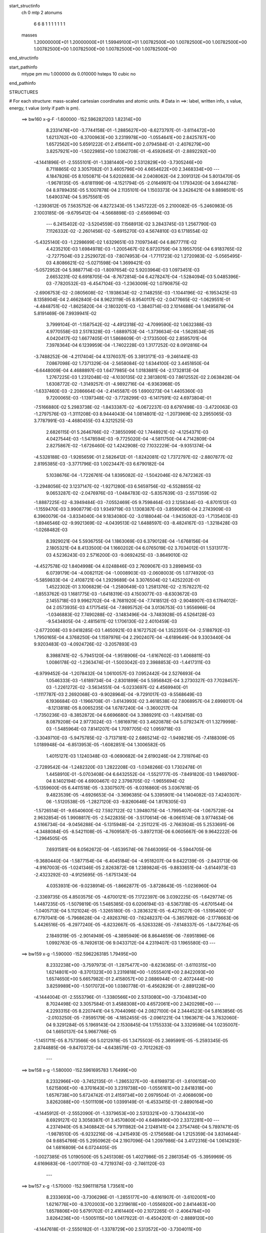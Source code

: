 start_structinfo
   ch         0
   mtp        2
   atonums
      6   6   8   1   1   1   1   1   1   1
   masses
     1.20000000E+01  1.20000000E+01  1.59949100E+01  1.00782500E+00  1.00782500E+00
     1.00782500E+00  1.00782500E+00  1.00782500E+00  1.00782500E+00  1.00782500E+00
end_structinfo

start_pathinfo
   mtype      pm
   mu         1.000000
   ds         0.010000
   hsteps     10
   cubic      no
end_pathinfo

STRUCTURES

# For each structure: mass-scaled cartesian coordinates and atomic units.
# Data in ==>: label, written info, s value, energy, t value (only if path is pm).

 ==>   bw160         x-g-F     -1.600000   -152.5962821203  1.82314E+00
    8.2331476E+00   -3.7744158E-01   -1.2885627E+00   -8.6273797E-01   -3.6114472E+00
    1.6213762E+00   -8.3700963E+00    3.2319978E+00   -1.0554641E+00    2.8425787E+00
    1.6572562E+00    5.6591222E-01    2.4156411E+00    2.0794584E-01   -2.4076279E+00
    3.8257921E+00   -1.5022985E+00    1.0362708E-01   -6.4592645E-01   -2.8892292E+00
   -4.1441896E-01   -2.5555101E-01   -1.3381440E+00    2.5312829E+00   -3.7305246E+00
    8.7118865E-02    3.3057082E-01    3.4605796E+00    4.6654622E+00    2.3468334E+00
    ---
    4.1847826E-05    8.1050871E-04    5.6202683E-04    2.0408062E-04    2.3091312E-04
    5.8013470E-05   -1.9678135E-05   -8.6181199E-06   -4.1521794E-05   -2.0164997E-04
    1.1793420E-04    3.6944278E-04    8.9789435E-05    5.1007878E-04    2.1135101E-04
    1.1503373E-04    3.2426421E-04    9.8898501E-05    1.6490374E-04    5.9575561E-05
   -1.2393612E-05    7.5635752E-06    4.8272343E-05    1.3457222E-05    2.2100082E-05
   -5.2460983E-05    2.1003185E-06   -9.6795412E-04   -4.5668898E-03   -2.6569694E-03
    ---
    6.2415402E-02   -3.5204559E-03    7.1568913E-02    3.2843745E-03    1.2567790E-03
    7.1126332E-02   -2.2601456E-02   -5.6915270E-03    4.5674810E-03    6.1718554E-02
   -5.4325140E-03   -1.2298699E-02    1.6329651E-03    7.1097344E-04    6.8677711E-02
    4.4235210E-03    1.6984978E-03   -1.2005467E-02    6.9720759E-04    3.1955705E-04
    6.9183765E-02   -2.7277504E-03    2.2529072E-03   -7.8074953E-04   -1.7711723E-02
    1.2720983E-02   -5.0565495E-03    4.8086621E-02   -5.0271598E-04    1.3699421E-03
   -5.0572952E-04    5.9887714E-03   -1.8097654E-02    5.9203964E-03    1.0973451E-03
    2.6653231E-02    6.6918705E-04   -8.7672814E-04    6.4278247E-04   -1.5284094E-03
    5.0485396E-03   -7.7820532E-03   -6.4547104E-03   -1.2363009E-02    1.0790875E-02
   -2.6906753E-02   -2.0805608E-02   -1.1938634E-02   -2.1148255E-03   -1.1044196E-02
   -6.1953425E-03    8.1358904E-04    2.4662840E-04    8.9623119E-05    8.9540117E-02
   -2.0477665E-02   -1.0629551E-01   -4.4848751E-02   -1.8625820E-04   -2.1803201E-03
   -1.3840714E-03    2.1014688E-04    1.9495879E-04    5.8191469E-06    7.9939941E-02
    3.7999104E-01   -1.1587542E-02   -4.4912318E-02   -4.7099590E-02    1.0632388E-03
    4.9770558E-03    2.5178328E-03   -1.6889753E-04   -1.3736634E-04   -1.5628534E-05
    4.0420417E-02    1.6677405E-01    1.5868609E-01   -2.1733500E-02    2.8595701E-04
    7.3978364E-04    6.1239959E-04   -1.7402228E-03    1.3177252E-02    8.0912816E-04
   -3.7488252E-06   -4.2117404E-04    4.1376037E-05    3.3913171E-03   -9.2461441E-03
    7.0867098E-02    1.7371329E-04   -2.5658084E-02    1.6344100E-02    3.4451850E-04
   -6.6448009E-04    4.4688897E-03    1.6477985E-04    1.0183881E-04   -2.1732813E-04
    1.2767225E-03    1.2312048E-02   -4.1030135E-02    2.3813801E-03    7.8612552E-02
    2.0638428E-04    1.6308772E-02   -1.3149257E-01   -4.9892716E-04   -6.9363968E-05
   -1.6337460E-03   -2.2086664E-04   -2.4145587E-05    1.6900273E-04    1.4405360E-03
    9.7200065E-03   -1.1397348E-02   -3.7728299E-03   -6.1417591E-02    4.6973804E-01
   -7.5166880E-02    5.2983738E-02   -1.8433387E-02   -6.0672237E-03    8.6797498E-03
   -3.4720063E-03   -1.2797576E-03   -1.3111208E-03    8.9444043E-04    1.0814801E-02
   -1.2073969E-02    3.2955065E-03    3.7787991E-03   -4.4680455E-03    4.3212525E-03
    2.6826115E-01    5.2646766E-02   -7.3855099E-02    1.7448921E-02   -4.1254371E-03
    4.0427544E-03   -1.5478594E-03   -9.7725020E-04   -4.5811750E-04    4.7142809E-04
    2.8275867E-02   -1.6726460E-02    1.4242908E-02    7.1032229E-04   -9.9351374E-04
   -4.5328188E-03   -1.9265659E-01    2.5826412E-01   -1.8242081E-02    1.7372797E-02
   -2.8807877E-02    2.8195385E-03   -3.3771796E-03    1.0023447E-03    6.6790182E-04
    5.1038676E-04   -1.7226761E-04    1.8395082E-02   -1.5042046E-02    6.7472362E-03
   -3.2948056E-02    3.1237147E-02   -1.9271280E-03    6.5659756E-02   -6.5528855E-02
    9.0653287E-02   -2.0476976E-03   -1.0484783E-02   -5.8357639E-03   -2.5571359E-02
   -1.8887225E-02   -8.3949484E-03   -7.0552469E-05    9.7598464E-03    2.1258344E-03
   -6.8701512E-03   -1.1559470E-03    3.9908779E-03    1.9349719E-03    1.1308387E-03
   -3.8590656E-04    2.2743909E-03    6.3960079E-04   -3.8334040E-04    9.1834080E-02
   -3.0188044E-04   -1.9435082E-03   -1.7135403E-03   -1.8946546E-02   -9.9921369E-02
   -4.0439513E-02    1.6488597E-03   -8.4824167E-03   -1.3218428E-03   -1.0268482E-03
    8.3929021E-04    5.5936755E-04    1.1863069E-03    6.3790128E-04   -1.6768156E-04
    2.1805321E-04    8.4133500E-04    1.1660202E-04    6.0765019E-02    3.7034012E-01
    1.5313177E-03    4.5236243E-03    2.5716200E-03   -9.0692425E-03   -3.8649010E-02
   -4.4527578E-02    1.8404998E-04    4.0248846E-03    2.7609067E-03    3.2898945E-03
    6.0739179E-04   -4.0082112E-04   -1.0008903E-03   -2.0608003E-05    1.0774920E-03
   -5.5859833E-04   -2.4108721E-04    1.2929689E-04    3.3076504E-02    1.4252202E-01
    1.4522302E-01    3.1006829E-04   -1.2580649E-03    1.2581376E-02   -2.1578227E-02
   -1.8553762E-03    1.1681775E-03   -1.6418319E-03    4.1503077E-03   -8.6303672E-03
    2.1455718E-03    9.9962702E-04   -8.7681920E-04   -7.7418512E-03   -2.9048907E-03
    6.1764012E-04    2.0573935E-03    4.1717545E-04   -7.8695752E-04    3.0136753E-03
    1.9556966E-04   -1.0346883E-02    7.7490288E-02   -3.1483496E-04   -3.7483928E-05
    4.5264128E-03   -9.5434805E-04   -2.4815611E-02    1.1706130E-02    2.4010459E-03
   -2.6772008E-03    9.0418285E-03    1.4650921E-03    8.1672752E-04    1.3523551E-04
   -2.5188792E-03    1.7950165E-04    4.3768250E-04    1.1597976E-04    2.2902407E-04
   -4.6189649E-04    9.3303440E-04    9.9203483E-03   -4.0924726E-02   -3.2057893E-03
    8.3988741E-02   -5.7945120E-04   -1.9518906E-04   -1.6167602E-03    1.4068811E-03
    1.0086178E-02   -1.2363474E-01   -1.5003042E-03    2.3988853E-03   -1.4417311E-03
   -6.9799452E-04   -1.2078432E-04    1.0610057E-03    7.0952442E-04    2.5276693E-04
    1.0546333E-03   -1.6189734E-04   -2.8301899E-04    5.5956842E-04    3.2730327E-03
    7.7028457E-03   -1.2261272E-02   -3.5634551E-04   -5.0233697E-02    4.4569940E-01
   -1.1117787E-03    2.2692068E-03   -9.9028964E-04   -9.7291017E-03   -9.5568649E-03
    6.1936684E-03   -1.1966708E-01   -3.6143993E-02    3.4618538E-02    7.8068957E-04
    2.6998017E-04   -8.1213818E-05    8.0065235E-04    1.6787240E-04   -3.3600217E-04
   -1.7350236E-03   -8.3852872E-04    6.6696680E-04    3.3989291E-03   -1.4924158E-03
    8.0879208E-04    2.9773024E-03   -1.9816979E-03    3.4620878E-04    5.0792347E-01
    1.3279998E-03   -1.5485964E-03    7.8141207E-04    1.7097705E-02    1.0959718E-03
   -3.3049710E-03   -5.9475785E-02   -3.7137181E-02    2.6865214E-02   -1.9498218E-05
   -7.4188309E-05    1.0189948E-04   -6.8513953E-05   -1.6082851E-04    1.3006582E-05
    1.4015127E-03    1.1240348E-03   -6.0690682E-04    2.6190246E-04    2.7319764E-03
   -2.7289542E-04   -1.2482320E-03    1.2822208E-03   -1.0348266E-03    1.7302478E-01
    1.4458910E-01   -5.0703408E-04    6.6432552E-04   -1.5521777E-05   -7.8491820E-03
    1.9469790E-04    8.1402194E-06    4.6900467E-02    2.3798705E-02   -1.9655694E-02
   -5.1359600E-05    6.4411518E-05   -3.3307507E-05   -8.0316860E-05    3.0367618E-05
    9.4823539E-05   -4.6926653E-04   -3.3696385E-04    5.3395901E-04    1.1404082E-03
    7.4240307E-06   -1.5120538E-05   -1.2827120E-03   -9.8260646E-04    1.8176305E-03
   -1.5726514E-01   -9.6540600E-02    7.5927122E-02    1.3948075E-04   -1.7995407E-04
   -1.0675728E-04    2.9632854E-05    1.9908817E-05   -2.5422835E-06   -3.5170614E-06
   -8.0661514E-08    3.9774634E-06    4.5166734E-04   -9.0456288E-04   -5.1315948E-04
   -2.2511221E-05   -2.7663924E-05    5.2533691E-06   -4.3488084E-05   -8.5421108E-05
   -4.7609587E-05   -3.8972113E-06    6.0605667E-06    9.9642222E-06   -1.2964505E-05
    7.6931581E-06    8.0562672E-06   -1.6539574E-06    7.6463095E-06   -5.5944705E-06
   -9.3680440E-04   -1.5877154E-04   -6.4045184E-04   -4.9518207E-04    9.6422139E-05
   -2.8431713E-06   -4.9167003E-05   -1.0241346E-05    2.8263872E-08    1.2389824E-05
   -9.8833651E-04   -3.6144973E-03   -2.4323292E-03   -4.9125695E-05   -1.6751343E-04
    4.0353931E-06   -9.0238914E-05   -1.8662877E-05   -3.8728643E-05   -1.0236960E-04
   -2.3369735E-05    4.8503575E-05   -4.6700121E-05    7.1722397E-06    3.0392225E-05
   -1.6429774E-05    1.4487235E-05   -1.5079819E-05    1.5485385E-03    6.0206194E-03
   -8.5367318E-05   -4.6701544E-04   -1.0405713E-04    5.1121024E-05   -1.3265180E-05
   -3.2836321E-05   -6.4275027E-06   -1.5195400E-07    6.7797041E-06   -5.7968628E-04
   -2.4926376E-03   -7.6248237E-04   -5.3857992E-06   -2.1778663E-06    5.4426516E-05
   -6.2977240E-05   -6.8232667E-05   -6.5263328E-05   -7.6148337E-05   -1.8472764E-05
    2.1849319E-05   -2.9014949E-05   -4.3895949E-06    8.8644659E-06   -7.6951896E-06
    1.0992763E-05   -8.7492613E-06    9.0433712E-04    4.2319407E-03    1.1965580E-03
    ---
 ==>   bw159           x-g     -1.590000   -152.5962263185  1.79495E+00
    8.2332238E+00   -3.7597973E-01   -1.2875477E+00   -8.6236385E-01   -3.6110315E+00
    1.6214801E+00   -8.3701323E+00    3.2319818E+00   -1.0555401E+00    2.8422093E+00
    1.6574650E+00    5.6657982E-01    2.4158057E+00    2.0886944E-01   -2.4072444E+00
    3.8259989E+00   -1.5017072E+00    1.0380778E-01   -6.4562829E-01   -2.8891228E+00
   -4.1444004E-01   -2.5553796E-01   -1.3380566E+00    2.5313080E+00   -3.7304834E+00
    8.7024498E-02    3.3057584E-01    3.4588308E+00    4.6572061E+00    2.3420298E+00
    ---
    4.2293315E-05    8.2207441E-04    5.7044096E-04    2.0827100E-04    2.3444523E-04
    5.8163856E-05   -2.0103250E-05   -7.9595179E-06   -4.1852455E-05   -2.0961221E-04
    1.1963671E-04    3.7632060E-04    9.3291284E-05    5.1969143E-04    2.1530845E-04
    1.1755333E-04    3.3329598E-04    1.0235007E-04    1.6650137E-04    5.9667766E-05
   -1.1451711E-05    8.7573566E-06    5.0212978E-05    1.3475503E-05    2.3695991E-05
   -5.2593345E-05    2.8744885E-06   -9.8470372E-04   -4.6438579E-03   -2.7012262E-03
    ---
 ==>   bw158           x-g     -1.580000   -152.5961695783  1.76499E+00
    8.2332966E+00   -3.7452135E-01   -1.2865327E+00   -8.6198973E-01   -3.6106158E+00
    1.6215806E+00   -8.3701643E+00    3.2319738E+00   -1.0556161E+00    2.8418318E+00
    1.6576738E+00    5.6724742E-01    2.4159734E+00    2.0979504E-01   -2.4068609E+00
    3.8262088E+00   -1.5011109E+00    1.0399149E-01   -6.4533415E-01   -2.8890164E+00
   -4.1445912E-01   -2.5552090E-01   -1.3379653E+00    2.5313321E+00   -3.7304433E+00
    8.6929127E-02    3.3058387E-01    3.4570800E+00    4.6489490E+00    2.3372281E+00
    ---
    4.2374940E-05    8.3408842E-04    5.7911982E-04    2.1248141E-04    2.3754746E-04
    5.7897471E-05   -1.9878510E-05   -6.9232216E-06   -4.2415493E-05   -2.1756568E-04
    1.2125359E-04    3.8314644E-04    9.6854766E-05    5.2950962E-04    2.1907096E-04
    1.2097986E-04    3.4172316E-04    1.0614293E-04    1.6816809E-04    6.0724405E-05
   -1.0027385E-05    1.0190500E-05    5.2451308E-05    1.4027986E-05    2.2861354E-05
   -5.3959969E-05    4.6169683E-06   -1.0017110E-03   -4.7219374E-03   -2.7461120E-03
    ---
 ==>   bw157           x-g     -1.570000   -152.5961118758  1.73561E+00
    8.2333693E+00   -3.7306296E-01   -1.2855177E+00   -8.6161907E-01   -3.6102001E+00
    1.6216776E+00   -8.3702003E+00    3.2319618E+00   -1.0556920E+00    2.8414463E+00
    1.6578806E+00    5.6791702E-01    2.4161440E+00    2.1072265E-01   -2.4064784E+00
    3.8264236E+00   -1.5005115E+00    1.0417922E-01   -6.4504201E-01   -2.8889120E+00
   -4.1447618E-01   -2.5550182E-01   -1.3378729E+00    2.5313572E+00   -3.7304011E+00
    8.6835764E-02    3.3059290E-01    3.4553271E+00    4.6406928E+00    2.3324264E+00
    ---
    4.2479530E-05    8.4643737E-04    5.8800487E-04    2.1678393E-04    2.4134701E-04
    5.7773420E-05   -2.0202517E-05   -6.3066047E-06   -4.2719672E-05   -2.2597596E-04
    1.2220614E-04    3.8990552E-04    1.0052314E-04    5.3946015E-04    2.2257987E-04
    1.2498390E-04    3.5001174E-04    1.1008353E-04    1.6952057E-04    6.0668908E-05
   -9.0833477E-06    1.1665698E-05    5.4559725E-05    1.4510281E-05    2.4123099E-05
   -5.4172447E-05    5.4844927E-06   -1.0189791E-03   -4.8011484E-03   -2.7916336E-03
    ---
 ==>   bw156           x-g     -1.560000   -152.5960532173  1.70678E+00
    8.2334421E+00   -3.7160804E-01   -1.2845097E+00   -8.6124494E-01   -3.6097844E+00
    1.6217746E+00   -8.3702323E+00    3.2319538E+00   -1.0557600E+00    2.8410518E+00
    1.6580874E+00    5.6858662E-01    2.4163187E+00    2.1165226E-01   -2.4060950E+00
    3.8266414E+00   -1.4999082E+00    1.0437097E-01   -6.4475188E-01   -2.8888076E+00
   -4.1448923E-01   -2.5548174E-01   -1.3377765E+00    2.5313813E+00   -3.7303599E+00
    8.6743405E-02    3.3060294E-01    3.4535743E+00    4.6324367E+00    2.3276267E+00
    ---
    4.2673524E-05    8.5878212E-04    5.9662618E-04    2.2093547E-04    2.4468437E-04
    5.7668945E-05   -2.0298661E-05   -5.4718864E-06   -4.3092056E-05   -2.3455664E-04
    1.2376717E-04    3.9706667E-04    1.0433946E-04    5.4971417E-04    2.2662629E-04
    1.2914477E-04    3.5834779E-04    1.1422875E-04    1.7124896E-04    6.1712612E-05
   -7.6122133E-06    1.3079196E-05    5.7000162E-05    1.4697586E-05    2.4505174E-05
   -5.4910414E-05    6.7263355E-06   -1.0365114E-03   -4.8814842E-03   -2.8377916E-03
    ---
 ==>   bw155           x-g     -1.550000   -152.5959935711  1.67850E+00
    8.2335148E+00   -3.7015658E-01   -1.2835016E+00   -8.6087082E-01   -3.6093687E+00
    1.6218751E+00   -8.3702683E+00    3.2319458E+00   -1.0558280E+00    2.8406492E+00
    1.6582922E+00    5.6925723E-01    2.4164964E+00    2.1258388E-01   -2.4057115E+00
    3.8268633E+00   -1.4993008E+00    1.0456673E-01   -6.4446376E-01   -2.8887052E+00
   -4.1450028E-01   -2.5545865E-01   -1.3376792E+00    2.5314064E+00   -3.7303178E+00
    8.6650042E-02    3.3061398E-01    3.4518205E+00    4.6241806E+00    2.3228271E+00
    ---
    4.2910837E-05    8.7156532E-04    6.0553693E-04    2.2520999E-04    2.4863573E-04
    5.7719103E-05   -2.0599577E-05   -4.7110162E-06   -4.3432846E-05   -2.4367132E-04
    1.2434093E-04    4.0385391E-04    1.0828131E-04    5.6017720E-04    2.3043779E-04
    1.3386795E-04    3.6651189E-04    1.1851234E-04    1.7272097E-04    6.1558521E-05
   -6.5132824E-06    1.4570716E-05    5.9132192E-05    1.4927075E-05    2.5422293E-05
   -5.5380326E-05    7.7566483E-06   -1.0543122E-03   -4.9629690E-03   -2.8845958E-03
    ---
 ==>   bw154           x-g     -1.540000   -152.5959329342  1.65076E+00
    8.2335806E+00   -3.6870858E-01   -1.2824936E+00   -8.6049323E-01   -3.6089530E+00
    1.6219721E+00   -8.3703003E+00    3.2319378E+00   -1.0558960E+00    2.8402396E+00
    1.6584970E+00    5.6992884E-01    2.4166791E+00    2.1351752E-01   -2.4053270E+00
    3.8270872E+00   -1.4986884E+00    1.0476551E-01   -6.4417765E-01   -2.8886028E+00
   -4.1451132E-01   -2.5543356E-01   -1.3375788E+00    2.5314305E+00   -3.7302746E+00
    8.6557682E-02    3.3062704E-01    3.4500677E+00    4.6159245E+00    2.3180294E+00
    ---
    4.2864268E-05    8.8399870E-04    6.1435788E-04    2.2988323E-04    2.5238266E-04
    5.7874285E-05   -2.0872628E-05   -3.8377212E-06   -4.3822629E-05   -2.5260369E-04
    1.2583163E-04    4.1119392E-04    1.1250002E-04    5.7086608E-04    2.3476776E-04
    1.3824184E-04    3.7538949E-04    1.2274355E-04    1.7416104E-04    6.1901751E-05
   -5.5320968E-06    1.6016626E-05    6.1727400E-05    1.4909609E-05    2.6072813E-05
   -5.6044058E-05    8.9279365E-06   -1.0723861E-03   -5.0456122E-03   -2.9320525E-03
    ---
 ==>   bw153           x-g     -1.530000   -152.5958712785  1.62353E+00
    8.2336499E+00   -3.6726059E-01   -1.2814855E+00   -8.6011218E-01   -3.6085408E+00
    1.6220690E+00   -8.3703363E+00    3.2319298E+00   -1.0559680E+00    2.8398220E+00
    1.6587018E+00    5.7060146E-01    2.4168648E+00    2.1445215E-01   -2.4049415E+00
    3.8273151E+00   -1.4980720E+00    1.0496829E-01   -6.4389254E-01   -2.8885004E+00
   -4.1451935E-01   -2.5540746E-01   -1.3374764E+00    2.5314556E+00   -3.7302304E+00
    8.6466327E-02    3.3064310E-01    3.4483129E+00    4.6076684E+00    2.3132317E+00
    ---
    4.3245578E-05    8.9665990E-04    6.2331735E-04    2.3451709E-04    2.5591712E-04
    5.8126649E-05   -2.1507515E-05   -2.9135902E-06   -4.4220275E-05   -2.6193984E-04
    1.2725533E-04    4.1866923E-04    1.1670086E-04    5.8171641E-04    2.3886026E-04
    1.4260811E-04    3.8440684E-04    1.2699897E-04    1.7562423E-04    6.2709899E-05
   -4.2123254E-06    1.7592839E-05    6.4211077E-05    1.4770873E-05    2.7375636E-05
   -5.6359898E-05    9.8466999E-06   -1.0907355E-03   -5.1294463E-03   -2.9801780E-03
    ---
 ==>   bw152           x-g     -1.520000   -152.5958086067  1.59683E+00
    8.2337227E+00   -3.6582299E-01   -1.2804844E+00   -8.5973113E-01   -3.6081286E+00
    1.6221626E+00   -8.3703723E+00    3.2319298E+00   -1.0560440E+00    2.8393954E+00
    1.6589046E+00    5.7127709E-01    2.4170546E+00    2.1538980E-01   -2.4045580E+00
    3.8275470E+00   -1.4974516E+00    1.0517409E-01   -6.4361044E-01   -2.8884000E+00
   -4.1452537E-01   -2.5537834E-01   -1.3373720E+00    2.5314807E+00   -3.7301873E+00
    8.6374972E-02    3.3066016E-01    3.4465570E+00    4.5994123E+00    2.3084361E+00
    ---
    4.3718984E-05    9.0928330E-04    6.3240519E-04    2.3918296E-04    2.5963241E-04
    5.8192513E-05   -2.2033238E-05   -1.7862396E-06   -4.4692266E-05   -2.7160470E-04
    1.2887585E-04    4.2655200E-04    1.2099911E-04    5.9278935E-04    2.4256468E-04
    1.4711069E-04    3.9369724E-04    1.3129932E-04    1.7721344E-04    6.3234740E-05
   -2.8211318E-06    1.9185063E-05    6.6597550E-05    1.5340582E-05    2.8043351E-05
   -5.7115321E-05    1.1079957E-05   -1.1093600E-03   -5.2144559E-03   -3.0289653E-03
    ---
 ==>   bw151           x-g     -1.510000   -152.5957448892  1.57062E+00
    8.2337954E+00   -3.6438192E-01   -1.2794833E+00   -8.5935354E-01   -3.6077163E+00
    1.6222526E+00   -8.3704123E+00    3.2319298E+00   -1.0561120E+00    2.8389607E+00
    1.6591074E+00    5.7195272E-01    2.4172483E+00    2.1633046E-01   -2.4041745E+00
    3.8277799E+00   -1.4968252E+00    1.0538391E-01   -6.4333136E-01   -2.8882996E+00
   -4.1452738E-01   -2.5534822E-01   -1.3372655E+00    2.5315048E+00   -3.7301431E+00
    8.6285624E-02    3.3067723E-01    3.4448002E+00    4.5911562E+00    2.3036394E+00
    ---
    4.4438630E-05    9.2201906E-04    6.4176559E-04    2.4387118E-04    2.6335244E-04
    5.8195775E-05   -2.2723393E-05   -8.4405752E-07   -4.5030305E-05   -2.8148152E-04
    1.3022752E-04    4.3428568E-04    1.2537168E-04    6.0431007E-04    2.4591197E-04
    1.5133349E-04    4.0348140E-04    1.3571378E-04    1.7868535E-04    6.4106510E-05
   -1.1187992E-06    2.0751024E-05    6.9028864E-05    1.5748801E-05    2.9285149E-05
   -5.7394205E-05    1.1976258E-05   -1.1282693E-03   -5.3006729E-03   -3.0784315E-03
    ---
 ==>   bw150         x-g-F     -1.500000   -152.5956801255  1.54491E+00
    8.2338612E+00   -3.6294778E-01   -1.2784856E+00   -8.5897249E-01   -3.6073041E+00
    1.6223462E+00   -8.3704443E+00    3.2319298E+00   -1.0561800E+00    2.8385190E+00
    1.6593092E+00    5.7262935E-01    2.4174451E+00    2.1727312E-01   -2.4037900E+00
    3.8280188E+00   -1.4961957E+00    1.0559674E-01   -6.4305428E-01   -2.8882002E+00
   -4.1452839E-01   -2.5531610E-01   -1.3371571E+00    2.5315279E+00   -3.7300999E+00
    8.6195273E-02    3.3069731E-01    3.4430414E+00    4.5829000E+00    2.2988458E+00
    ---
    4.4657759E-05    9.3488855E-04    6.5059943E-04    2.4851419E-04    2.6757118E-04
    5.8654285E-05   -2.2761865E-05    2.5186457E-07   -4.5541665E-05   -2.9135787E-04
    1.3205841E-04    4.4255227E-04    1.3006876E-04    6.1583816E-04    2.5064211E-04
    1.5670829E-04    4.1284628E-04    1.4045226E-04    1.8009043E-04    6.4216974E-05
    8.2058571E-08    2.2325991E-05    7.1653444E-05    1.5215658E-05    2.8676952E-05
   -5.8764806E-05    1.3688507E-05   -1.1474608E-03   -5.3880922E-03   -3.1285739E-03
    ---
    6.2446035E-02   -3.5310471E-03    7.1600108E-02    3.2608226E-03    1.2841600E-03
    7.1158648E-02   -2.2622721E-02   -5.7188924E-03    4.5592326E-03    6.1740012E-02
   -5.4569439E-03   -1.2313276E-02    1.6373306E-03    7.3251732E-04    6.8688249E-02
    4.4181509E-03    1.7071566E-03   -1.1997642E-02    6.9071629E-04    3.1978662E-04
    6.9175938E-02   -2.7308065E-03    2.2503592E-03   -7.8190188E-04   -1.7720098E-02
    1.2716540E-02   -5.0614776E-03    4.8081152E-02   -5.0606736E-04    1.3715773E-03
   -5.0595389E-04    5.9864915E-03   -1.8082238E-02    5.9185390E-03    1.1117021E-03
    2.6648750E-02    6.6893793E-04   -8.7523346E-04    6.4258236E-04   -1.5317948E-03
    5.0481370E-03   -7.7845421E-03   -6.4504030E-03   -1.2370736E-02    1.0799111E-02
   -2.6789086E-02   -2.0617376E-02   -1.1897782E-02   -2.1284892E-03   -1.1068479E-02
   -6.2158178E-03    8.1368164E-04    2.4676632E-04    9.1079850E-05    8.9118294E-02
   -2.0299753E-02   -1.0623316E-01   -4.5058768E-02   -2.1474515E-04   -2.2172292E-03
   -1.3992450E-03    2.1473676E-04    1.9650967E-04    4.6465389E-06    7.9422152E-02
    3.8010361E-01   -1.1554571E-02   -4.5130026E-02   -4.7312185E-02    1.0576541E-03
    4.9659978E-03    2.5238162E-03   -1.6595418E-04   -1.3647868E-04   -1.7065029E-05
    4.0325715E-02    1.6776208E-01    1.5951081E-01   -2.1741424E-02    2.7649726E-04
    8.2369773E-04    6.1272765E-04   -1.7557161E-03    1.3166338E-02    8.1084148E-04
   -2.7108774E-06   -4.2036154E-04    4.9987628E-05    3.3899831E-03   -9.1792307E-03
    7.0845933E-02    1.6496714E-04   -2.5721617E-02    1.6612275E-02    3.4751893E-04
   -6.7404541E-04    4.4874215E-03    1.6699034E-04    1.0274841E-04   -2.1826488E-04
    1.2909794E-03    1.2406885E-02   -4.1014770E-02    2.4117622E-03    7.8836599E-02
    2.9163015E-04    1.6569541E-02   -1.3141965E-01   -5.0044489E-04   -7.6545606E-05
   -1.6100182E-03   -2.1925086E-04   -2.3761756E-05    1.6764302E-04    1.4398234E-03
    9.7929194E-03   -1.1528222E-02   -4.0700063E-03   -6.2359922E-02    4.6949082E-01
   -7.5322834E-02    5.3006450E-02   -1.8411732E-02   -6.0611728E-03    8.6761921E-03
   -3.4621150E-03   -1.2783882E-03   -1.3116612E-03    8.9341679E-04    1.0762198E-02
   -1.2006196E-02    3.2513491E-03    3.8147213E-03   -4.4997266E-03    4.3275983E-03
    2.6879921E-01    5.2669553E-02   -7.3725818E-02    1.7400638E-02   -4.1469278E-03
    4.0579685E-03   -1.5540902E-03   -9.8039357E-04   -4.6157717E-04    4.7271458E-04
    2.8320621E-02   -1.6729906E-02    1.4253893E-02    7.7487789E-04   -1.0506474E-03
   -4.5420934E-03   -1.9275101E-01    2.5782348E-01   -1.8221973E-02    1.7328133E-02
   -2.8782741E-02    2.8054306E-03   -3.3622258E-03    9.9328559E-04    6.6458460E-04
    5.0879118E-04   -1.7035633E-04    1.8481725E-02   -1.5073299E-02    6.7779945E-03
   -3.2971777E-02    3.1174288E-02   -1.8831430E-03    6.5595771E-02   -6.5336799E-02
    9.0521424E-02   -2.0362791E-03   -1.0486511E-02   -5.8428467E-03   -2.5531774E-02
   -1.8812866E-02   -8.3598677E-03   -7.9338681E-05    9.7624083E-03    2.1278831E-03
   -6.8756073E-03   -1.1589755E-03    3.9991396E-03    1.9282278E-03    1.1335058E-03
   -3.8063767E-04    2.2778247E-03    6.4609800E-04   -3.7941680E-04    9.1702886E-02
   -3.0236830E-04   -1.9530498E-03   -1.7212422E-03   -1.8871598E-02   -9.9942910E-02
   -4.0464182E-02    1.6552568E-03   -8.4724173E-03   -1.3207301E-03   -1.0361903E-03
    8.4376874E-04    5.7055192E-04    1.1859981E-03    6.4104523E-04   -1.6509120E-04
    2.2091648E-04    8.4296276E-04    1.1782317E-04    6.0494970E-02    3.7040179E-01
    1.5219700E-03    4.5156592E-03    2.5740687E-03   -9.0309991E-03   -3.8668861E-02
   -4.4545391E-02    1.7973535E-04    4.0273877E-03    2.7624810E-03    3.2827197E-03
    6.0910072E-04   -3.9495511E-04   -1.0007628E-03   -2.6403997E-05    1.0722736E-03
   -5.5843449E-04   -2.4149931E-04    1.2981628E-04    3.2961092E-02    1.4261313E-01
    1.4527987E-01    3.0169777E-04   -1.2704155E-03    1.2583905E-02   -2.1577759E-02
   -1.8582805E-03    1.2116970E-03   -1.6438584E-03    4.1526509E-03   -8.6376872E-03
    2.1535806E-03    1.0162801E-03   -8.6656956E-04   -7.7373192E-03   -2.9107087E-03
    6.0625032E-04    2.0511345E-03    4.2319833E-04   -7.8600525E-04    3.0148572E-03
    1.8678513E-04   -1.0308403E-02    7.7514903E-02   -3.2079469E-04   -4.3713865E-05
    4.5408360E-03   -9.5786507E-04   -2.4820836E-02    1.1710551E-02    2.3974974E-03
   -2.6755600E-03    9.0376045E-03    1.4679349E-03    8.2618401E-04    1.4411212E-04
   -2.5281205E-03    1.7328020E-04    4.3675522E-04    1.1507305E-04    2.2976276E-04
   -4.6010827E-04    9.4808496E-04    9.9254692E-03   -4.0932127E-02   -3.1670325E-03
    8.4012081E-02   -5.7669533E-04   -1.9243400E-04   -1.6114280E-03    1.4521589E-03
    1.0097301E-02   -1.2362496E-01   -1.5010476E-03    2.3991408E-03   -1.4461649E-03
   -7.0072769E-04   -1.2898181E-04    1.0612875E-03    7.0350830E-04    2.4737178E-04
    1.0551197E-03   -1.5946180E-04   -2.8421930E-04    5.5721298E-04    3.2764398E-03
    7.7093499E-03   -1.2271870E-02   -5.1968315E-04   -5.0278994E-02    4.4567124E-01
   -1.1161947E-03    2.2705751E-03   -9.9106699E-04   -9.7342749E-03   -9.5623871E-03
    6.1966248E-03   -1.1959765E-01   -3.6187258E-02    3.4617418E-02    7.8174081E-04
    2.7360567E-04   -7.7510980E-05    8.0235289E-04    1.7007426E-04   -3.3541564E-04
   -1.7354814E-03   -8.4316066E-04    6.6326986E-04    3.3957637E-03   -1.4904238E-03
    8.0897100E-04    2.9824247E-03   -1.9826736E-03    3.4813436E-04    5.0767576E-01
    1.3272782E-03   -1.5458341E-03    7.7990697E-04    1.7088265E-02    1.1023930E-03
   -3.3007141E-03   -5.9513821E-02   -3.7188652E-02    2.6894925E-02   -1.9264584E-05
   -7.6980746E-05    1.0111435E-04   -6.7703298E-05   -1.6191258E-04    1.1157006E-05
    1.3989122E-03    1.1268941E-03   -6.0342845E-04    2.6071779E-04    2.7278523E-03
   -2.7131777E-04   -1.2461445E-03    1.2818158E-03   -1.0352437E-03    1.7321063E-01
    1.4476603E-01   -5.0940368E-04    6.6536704E-04   -1.5018684E-05   -7.8535885E-03
    1.9125560E-04    9.0257121E-06    4.6909515E-02    2.3835828E-02   -1.9676666E-02
   -5.1079934E-05    6.7559165E-05   -3.2111213E-05   -8.0440776E-05    2.9846880E-05
    9.5590841E-05   -4.7120296E-04   -3.3895879E-04    5.3419904E-04    1.1400685E-03
    7.0205623E-06   -1.6575718E-05   -1.2849750E-03   -9.8599415E-04    1.8203650E-03
   -1.5727258E-01   -9.6675053E-02    7.6007232E-02    1.6680904E-04   -2.2770589E-04
   -1.3355478E-04    3.4689382E-05    2.4919768E-05   -2.0026812E-06   -4.1253360E-06
   -1.8250168E-07    4.5368878E-06    5.5499085E-04   -1.0034971E-03   -5.6920998E-04
   -2.6007242E-05   -2.8543791E-05    6.5868384E-06   -4.9591169E-05   -1.0043078E-04
   -5.5060178E-05   -2.6702643E-06    7.4480767E-06    1.1042543E-05   -1.4943922E-05
    8.9699038E-06    9.3927652E-06   -1.6434237E-06    9.1528836E-06   -6.4562130E-06
   -1.1391483E-03   -2.0949698E-04   -8.1977035E-04   -6.1906727E-04    1.1044399E-04
    1.4423374E-06   -5.3690374E-05   -1.1639902E-05   -1.9232908E-07    1.3733510E-05
   -1.0888578E-03   -3.9217832E-03   -2.6793146E-03   -5.2044824E-05   -1.7639538E-04
    6.3399622E-06   -9.5374765E-05   -7.6314092E-06   -3.4123452E-05   -1.1260715E-04
   -2.8030890E-05    5.3497402E-05   -5.2515974E-05    7.8186018E-06    3.5395993E-05
   -1.8180238E-05    1.6762281E-05   -1.6899065E-05    1.8069589E-03    6.9317678E-03
   -1.1361752E-04   -5.9211366E-04   -1.3575775E-04    5.7963538E-05   -1.3039406E-05
   -3.6226953E-05   -7.3035395E-06   -3.2828046E-07    7.4511315E-06   -6.3698948E-04
   -2.7374157E-03   -7.7685556E-04   -2.3207507E-06    1.2883953E-05    6.7108614E-05
   -6.7266050E-05   -7.3291766E-05   -7.1195645E-05   -8.5139869E-05   -2.2218302E-05
    2.3329522E-05   -3.2524112E-05   -5.5945810E-06    1.0037608E-05   -8.3085333E-06
    1.2806521E-05   -9.7970629E-06    1.0532347E-03    4.9010973E-03    1.3207319E-03
    ---
 ==>   bw149           x-g     -1.490000   -152.5956142892  1.52148E+00
    8.2339271E+00   -3.6152057E-01   -1.2774914E+00   -8.5858798E-01   -3.6068919E+00
    1.6224362E+00   -8.3704803E+00    3.2319298E+00   -1.0562480E+00    2.8380672E+00
    1.6595080E+00    5.7330899E-01    2.4176459E+00    2.1821880E-01   -2.4034045E+00
    3.8282617E+00   -1.4955603E+00    1.0581459E-01   -6.4277921E-01   -2.8881018E+00
   -4.1452839E-01   -2.5528197E-01   -1.3370457E+00    2.5315519E+00   -3.7300547E+00
    8.6105925E-02    3.3071839E-01    3.4412825E+00    4.5746439E+00    2.2940521E+00
    ---
    4.4929480E-05    9.4764480E-04    6.5967482E-04    2.5371181E-04    2.7178937E-04
    5.9012813E-05   -2.3640776E-05    1.2158649E-06   -4.5875466E-05   -3.0157376E-04
    1.3370406E-04    4.5097088E-04    1.3482147E-04    6.2772446E-04    2.5498276E-04
    1.6194934E-04    4.2280290E-04    1.4527715E-04    1.8141534E-04    6.4437459E-05
    1.1619019E-06    2.3845372E-05    7.4365959E-05    1.5336772E-05    3.0165735E-05
   -5.8956972E-05    1.4506534E-05   -1.1669430E-03   -5.4767345E-03   -3.1794002E-03
    ---
 ==>   bw148           x-g     -1.480000   -152.5955473686  1.49667E+00
    8.2339963E+00   -3.6009336E-01   -1.2764972E+00   -8.5820693E-01   -3.6064797E+00
    1.6225228E+00   -8.3705122E+00    3.2319298E+00   -1.0563159E+00    2.8376064E+00
    1.6597067E+00    5.7398864E-01    2.4178517E+00    2.1916649E-01   -2.4030180E+00
    3.8285087E+00   -1.4949208E+00    1.0603645E-01   -6.4250615E-01   -2.8880034E+00
   -4.1452537E-01   -2.5524583E-01   -1.3369322E+00    2.5315770E+00   -3.7300086E+00
    8.6016578E-02    3.3074148E-01    3.4395237E+00    4.5663878E+00    2.2892595E+00
    ---
    4.5788490E-05    9.6081831E-04    6.6883961E-04    2.5815069E-04    2.7602553E-04
    5.8894415E-05   -2.3942696E-05    2.1465802E-06   -4.6223357E-05   -3.1236567E-04
    1.3484736E-04    4.5900622E-04    1.3948897E-04    6.3984384E-04    2.5988142E-04
    1.6720407E-04    4.3282558E-04    1.5011593E-04    1.8300653E-04    6.5524856E-05
    2.9526034E-06    2.5534106E-05    7.6996835E-05    1.6105582E-05    3.0453330E-05
   -5.9863140E-05    1.5867582E-05   -1.1867191E-03   -5.5666140E-03   -3.2309233E-03
    ---
 ==>   bw147           x-g     -1.470000   -152.5954793442  1.47231E+00
    8.2340622E+00   -3.5867308E-01   -1.2755030E+00   -8.5782241E-01   -3.6060674E+00
    1.6226060E+00   -8.3705482E+00    3.2319378E+00   -1.0563839E+00    2.8371376E+00
    1.6599045E+00    5.7466928E-01    2.4180595E+00    2.2011719E-01   -2.4026305E+00
    3.8287587E+00   -1.4942763E+00    1.0626032E-01   -6.4223610E-01   -2.8879050E+00
   -4.1451935E-01   -2.5520768E-01   -1.3368158E+00    2.5316011E+00   -3.7299634E+00
    8.5927230E-02    3.3076557E-01    3.4377638E+00    4.5581317E+00    2.2844679E+00
    ---
    4.6311755E-05    9.7383949E-04    6.7832073E-04    2.6334123E-04    2.8023157E-04
    5.8898935E-05   -2.4632405E-05    3.3150561E-06   -4.6663296E-05   -3.2321216E-04
    1.3614164E-04    4.6730425E-04    1.4447777E-04    6.5220064E-04    2.6439322E-04
    1.7257623E-04    4.4338806E-04    1.5485637E-04    1.8440638E-04    6.6508234E-05
    4.6863125E-06    2.7199448E-05    7.9635739E-05    1.6795233E-05    3.0976946E-05
   -6.0666228E-05    1.7138118E-05   -1.2067909E-03   -5.6577465E-03   -3.2831463E-03
    ---
 ==>   bw146           x-g     -1.460000   -152.5954108606  1.44838E+00
    8.2341280E+00   -3.5725280E-01   -1.2745123E+00   -8.5743443E-01   -3.6056552E+00
    1.6226926E+00   -8.3705842E+00    3.2319458E+00   -1.0564519E+00    2.8366617E+00
    1.6601003E+00    5.7535194E-01    2.4182723E+00    2.2107190E-01   -2.4022440E+00
    3.8290127E+00   -1.4936267E+00    1.0648821E-01   -6.4196906E-01   -2.8878097E+00
   -4.1451132E-01   -2.5516652E-01   -1.3366983E+00    2.5316262E+00   -3.7299172E+00
    8.5839890E-02    3.3079067E-01    3.4360030E+00    4.5498766E+00    2.2796772E+00
    ---
    4.6852237E-05    9.8725728E-04    6.8759574E-04    2.6853112E-04    2.8483534E-04
    5.9197315E-05   -2.5446172E-05    4.4391402E-06   -4.7062348E-05   -3.3429487E-04
    1.3730220E-04    4.7583473E-04    1.4957157E-04    6.6472688E-04    2.6938701E-04
    1.7857450E-04    4.5365510E-04    1.6001685E-04    1.8561797E-04    6.6296465E-05
    5.9187112E-06    2.8989899E-05    8.2260878E-05    1.7343688E-05    3.1828959E-05
   -6.1186073E-05    1.8227710E-05   -1.2271858E-03   -5.7502577E-03   -3.3361459E-03
    ---
 ==>   bw145           x-g     -1.450000   -152.5953406308  1.42493E+00
    8.2341938E+00   -3.5583945E-01   -1.2735250E+00   -8.5704992E-01   -3.6052499E+00
    1.6227792E+00   -8.3706242E+00    3.2319538E+00   -1.0565199E+00    2.8361778E+00
    1.6602950E+00    5.7603560E-01    2.4184902E+00    2.2202762E-01   -2.4018565E+00
    3.8292727E+00   -1.4929742E+00    1.0672011E-01   -6.4170302E-01   -2.8877133E+00
   -4.1450228E-01   -2.5512435E-01   -1.3365789E+00    2.5316513E+00   -3.7298720E+00
    8.5752551E-02    3.3081677E-01    3.4342401E+00    4.5416225E+00    2.2748876E+00
    ---
    4.7305121E-05    1.0008117E-03    6.9703880E-04    2.7369040E-04    2.8891378E-04
    5.9485997E-05   -2.6267459E-05    5.6823547E-06   -4.7514046E-05   -3.4551499E-04
    1.3863864E-04    4.8437423E-04    1.5497705E-04    6.7765288E-04    2.7402794E-04
    1.8515876E-04    4.6375913E-04    1.6527629E-04    1.8711450E-04    6.7655113E-05
    7.7391207E-06    3.0722738E-05    8.5116851E-05    1.7726874E-05    3.2407914E-05
   -6.1900142E-05    1.9444282E-05   -1.2478574E-03   -5.8439220E-03   -3.3897871E-03
    ---
 ==>   bw144           x-g     -1.440000   -152.5952692581  1.40192E+00
    8.2342596E+00   -3.5442956E-01   -1.2725377E+00   -8.5666194E-01   -3.6048446E+00
    1.6228623E+00   -8.3706602E+00    3.2319618E+00   -1.0565879E+00    2.8356849E+00
    1.6604908E+00    5.7672026E-01    2.4187110E+00    2.2298735E-01   -2.4014700E+00
    3.8295347E+00   -1.4923146E+00    1.0695502E-01   -6.4144000E-01   -2.8876179E+00
   -4.1449124E-01   -2.5508119E-01   -1.3364574E+00    2.5316754E+00   -3.7298249E+00
    8.5665211E-02    3.3084589E-01    3.4324783E+00    4.5333684E+00    2.2700990E+00
    ---
    4.8222891E-05    1.0138203E-03    7.0676882E-04    2.7885053E-04    2.9329323E-04
    5.9909676E-05   -2.7254026E-05    6.8964358E-06   -4.7927310E-05   -3.5690539E-04
    1.4051957E-04    4.9330401E-04    1.6037463E-04    6.9104612E-04    2.7816325E-04
    1.9059813E-04    4.7540491E-04    1.7028071E-04    1.8857031E-04    6.8521833E-05
    9.3340945E-06    3.2545258E-05    8.8005892E-05    1.7980927E-05    3.3621821E-05
   -6.2461030E-05    2.0498250E-05   -1.2688385E-03   -5.9388731E-03   -3.4441498E-03
    ---
 ==>   bw143           x-g     -1.430000   -152.5951967222  1.37934E+00
    8.2343254E+00   -3.5302313E-01   -1.2715539E+00   -8.5627742E-01   -3.6044324E+00
    1.6229489E+00   -8.3707002E+00    3.2319698E+00   -1.0566559E+00    2.8351840E+00
    1.6606845E+00    5.7740693E-01    2.4189359E+00    2.2395110E-01   -2.4010825E+00
    3.8298007E+00   -1.4916501E+00    1.0719395E-01   -6.4117798E-01   -2.8875236E+00
   -4.1447618E-01   -2.5503400E-01   -1.3363339E+00    2.5317005E+00   -3.7297777E+00
    8.5578875E-02    3.3087400E-01    3.4307134E+00    4.5251143E+00    2.2653124E+00
    ---
    4.9094314E-05    1.0272100E-03    7.1633638E-04    2.8389149E-04    2.9806051E-04
    6.0429523E-05   -2.8159083E-05    7.9976470E-06   -4.8322554E-05   -3.6865829E-04
    1.4201392E-04    5.0234186E-04    1.6599965E-04    7.0460163E-04    2.8275624E-04
    1.9672439E-04    4.8677169E-04    1.7561666E-04    1.9000456E-04    6.9215725E-05
    1.0989614E-05    3.4454411E-05    9.0667202E-05    1.8169435E-05    3.4773183E-05
   -6.3021433E-05    2.1546870E-05   -1.2901275E-03   -6.0351243E-03   -3.4992426E-03
    ---
 ==>   bw142           x-g     -1.420000   -152.5951230155  1.35718E+00
    8.2343912E+00   -3.5162363E-01   -1.2705736E+00   -8.5588944E-01   -3.6040201E+00
    1.6230321E+00   -8.3707362E+00    3.2319818E+00   -1.0567239E+00    2.8346760E+00
    1.6608763E+00    5.7809360E-01    2.4191658E+00    2.2491686E-01   -2.4006960E+00
    3.8300718E+00   -1.4909804E+00    1.0743489E-01   -6.4091998E-01   -2.8874302E+00
   -4.1446012E-01   -2.5498582E-01   -1.3362094E+00    2.5317246E+00   -3.7297295E+00
    8.5491535E-02    3.3090411E-01    3.4289495E+00    4.5168602E+00    2.2605277E+00
    ---
    5.0048035E-05    1.0406924E-03    7.2625411E-04    2.8907767E-04    3.0312577E-04
    6.1205657E-05   -2.8992681E-05    9.3008838E-06   -4.8828879E-05   -3.8068778E-04
    1.4314785E-04    5.1124243E-04    1.7184434E-04    7.1846353E-04    2.8698325E-04
    2.0300818E-04    4.9863873E-04    1.8083130E-04    1.9121491E-04    6.8967077E-05
    1.2132446E-05    3.6348939E-05    9.3423626E-05    1.8260838E-05    3.5305174E-05
   -6.4032162E-05    2.2909513E-05   -1.3117289E-03   -6.1326774E-03   -3.5550651E-03
    ---
 ==>   bw141           x-g     -1.410000   -152.5950481081  1.33542E+00
    8.2344571E+00   -3.5022067E-01   -1.2695967E+00   -8.5549800E-01   -3.6036114E+00
    1.6231117E+00   -8.3707762E+00    3.2319978E+00   -1.0567919E+00    2.8341580E+00
    1.6610660E+00    5.7878228E-01    2.4193997E+00    2.2588663E-01   -2.4003084E+00
    3.8303469E+00   -1.4903068E+00    1.0767984E-01   -6.4066398E-01   -2.8873368E+00
   -4.1444205E-01   -2.5493662E-01   -1.3360819E+00    2.5317497E+00   -3.7296823E+00
    8.5404196E-02    3.3093523E-01    3.4271837E+00    4.5086051E+00    2.2557431E+00
    ---
    5.0943865E-05    1.0547238E-03    7.3610179E-04    2.9457812E-04    3.0770980E-04
    6.1609931E-05   -2.9993972E-05    1.0719968E-05   -4.9325357E-05   -3.9307990E-04
    1.4376720E-04    5.2011224E-04    1.7773731E-04    7.3246530E-04    2.9167600E-04
    2.0981809E-04    5.1009717E-04    1.8646085E-04    1.9254092E-04    6.9996337E-05
    1.4090418E-05    3.8068763E-05    9.6202377E-05    1.8974290E-05    3.5786753E-05
   -6.4921248E-05    2.4215591E-05   -1.3336493E-03   -6.2315640E-03   -3.6116325E-03
    ---
 ==>   bw140         x-g-F     -1.400000   -152.5949719960  1.31407E+00
    8.2345229E+00   -3.4882810E-01   -1.2686268E+00   -8.5511002E-01   -3.6032061E+00
    1.6231949E+00   -8.3708122E+00    3.2320138E+00   -1.0568559E+00    2.8336339E+00
    1.6612568E+00    5.7947297E-01    2.4196366E+00    2.2685740E-01   -2.3999219E+00
    3.8306259E+00   -1.4896282E+00    1.0792781E-01   -6.4040999E-01   -2.8872445E+00
   -4.1442097E-01   -2.5488542E-01   -1.3359544E+00    2.5317738E+00   -3.7296351E+00
    8.5316856E-02    3.3096736E-01    3.4254168E+00    4.5003510E+00    2.2509595E+00
    ---
    5.2049267E-05    1.0682740E-03    7.4544456E-04    2.9961051E-04    3.1245436E-04
    6.2492634E-05   -3.0891576E-05    1.2076487E-05   -4.9831495E-05   -4.0514834E-04
    1.4621116E-04    5.3019180E-04    1.8384253E-04    7.4672245E-04    2.9686030E-04
    2.1654299E-04    5.2222479E-04    1.9217646E-04    1.9407572E-04    7.1078947E-05
    1.5952798E-05    3.9885025E-05    9.9000631E-05    1.8846096E-05    3.6316623E-05
   -6.5918103E-05    2.5561748E-05   -1.3558953E-03   -6.3318093E-03   -3.6689603E-03
    ---
    6.2479081E-02   -3.5488867E-03    7.1620561E-02    3.2308158E-03    1.3067745E-03
    7.1194402E-02   -2.2646181E-02   -5.7473973E-03    4.5506752E-03    6.1762396E-02
   -5.4816741E-03   -1.2327212E-02    1.6430027E-03    7.6150495E-04    6.8699944E-02
    4.4137138E-03    1.7175844E-03   -1.1989648E-02    6.8700282E-04    3.2118799E-04
    6.9163941E-02   -2.7336145E-03    2.2474636E-03   -7.8338842E-04   -1.7726620E-02
    1.2710540E-02   -5.0656369E-03    4.8072421E-02   -5.0941756E-04    1.3730702E-03
   -5.0665560E-04    5.9827437E-03   -1.8065754E-02    5.9163078E-03    1.1270102E-03
    2.6643189E-02    6.6881820E-04   -8.7396406E-04    6.4257547E-04   -1.5342639E-03
    5.0467450E-03   -7.7869585E-03   -6.4488828E-03   -1.2378821E-02    1.0809108E-02
   -2.6645358E-02   -2.0380096E-02   -1.1832357E-02   -2.1470641E-03   -1.1100303E-02
   -6.2361576E-03    8.1412406E-04    2.4684716E-04    9.2610640E-05    8.8615281E-02
   -2.0073679E-02   -1.0612735E-01   -4.5256090E-02   -2.4827269E-04   -2.2627097E-03
   -1.4179597E-03    2.2010911E-04    1.9843252E-04    3.5096973E-06    7.8743054E-02
    3.8004767E-01   -1.1497734E-02   -4.5335435E-02   -4.7520116E-02    1.0522085E-03
    4.9518299E-03    2.5282575E-03   -1.6264587E-04   -1.3545944E-04   -1.8510236E-05
    4.0139382E-02    1.6869279E-01    1.6030411E-01   -2.1751565E-02    2.6478247E-04
    9.2976543E-04    6.1462389E-04   -1.7695065E-03    1.3152115E-02    8.1237843E-04
   -1.6222984E-06   -4.1950884E-04    5.9652657E-05    3.3824433E-03   -9.1028079E-03
    7.0818630E-02    1.5426311E-04   -2.5786335E-02    1.6901468E-02    3.5125919E-04
   -6.8401002E-04    4.5072336E-03    1.6928041E-04    1.0375653E-04   -2.1920028E-04
    1.3069777E-03    1.2497523E-02   -4.1005082E-02    2.4483412E-03    7.9065374E-02
    3.9784127E-04    1.6849066E-02   -1.3134317E-01   -5.0285220E-04   -8.5666546E-05
   -1.5819959E-03   -2.1713439E-04   -2.3271338E-05    1.6606232E-04    1.4384304E-03
    9.8694499E-03   -1.1672682E-02   -4.4407774E-03   -6.3363010E-02    4.6922776E-01
   -7.5508716E-02    5.3025995E-02   -1.8408221E-02   -6.0514423E-03    8.6701809E-03
   -3.4529359E-03   -1.2765355E-03   -1.3119356E-03    8.9230600E-04    1.0697184E-02
   -1.1928334E-02    3.2010532E-03    3.8587687E-03   -4.5366052E-03    4.3368109E-03
    2.6943069E-01    5.2687685E-02   -7.3554173E-02    1.7363206E-02   -4.1702680E-03
    4.0742038E-03   -1.5625864E-03   -9.8368876E-04   -4.6535193E-04    4.7418452E-04
    2.8374623E-02   -1.6740154E-02    1.4271202E-02    8.4034886E-04   -1.1078347E-03
   -4.5535366E-03   -1.9283330E-01    2.5723535E-01   -1.8220306E-02    1.7296376E-02
   -2.8767125E-02    2.7894606E-03   -3.3456139E-03    9.8409213E-04    6.6118376E-04
    5.0702035E-04   -1.6843058E-04    1.8570721E-02   -1.5106267E-02    6.8118972E-03
   -3.2996376E-02    3.1096509E-02   -1.8403493E-03    6.5600081E-02   -6.5182105E-02
    9.0421471E-02   -2.0242955E-03   -1.0487927E-02   -5.8488673E-03   -2.5496883E-02
   -1.8751115E-02   -8.3288513E-03   -8.7494986E-05    9.7648130E-03    2.1291677E-03
   -6.8826773E-03   -1.1638142E-03    4.0063090E-03    1.9210911E-03    1.1365827E-03
   -3.7481702E-04    2.2809093E-03    6.5456239E-04   -3.7434306E-04    9.1585754E-02
   -3.0284942E-04   -1.9614309E-03   -1.7285901E-03   -1.8808141E-02   -9.9971456E-02
   -4.0480649E-02    1.6605604E-03   -8.4624475E-03   -1.3191147E-03   -1.0451919E-03
    8.4964014E-04    5.8266908E-04    1.1852148E-03    6.4458967E-04   -1.6196450E-04
    2.2303374E-04    8.4361955E-04    1.1915362E-04    6.0269392E-02    3.7048734E-01
    1.5123861E-03    4.5079605E-03    2.5768092E-03   -8.9954839E-03   -3.8679538E-02
   -4.4552085E-02    1.7580699E-04    4.0299101E-03    2.7633328E-03    3.2758976E-03
    6.1277096E-04   -3.8769915E-04   -1.0011274E-03   -3.3054045E-05    1.0662781E-03
   -5.5812205E-04   -2.4194614E-04    1.3011306E-04    3.2858943E-02    1.4267356E-01
    1.4529562E-01    2.9254953E-04   -1.2833020E-03    1.2587897E-02   -2.1576789E-02
   -1.8606169E-03    1.2464574E-03   -1.6468676E-03    4.1545956E-03   -8.6448177E-03
    2.1619516E-03    1.0346449E-03   -8.5462851E-04   -7.7317993E-03   -2.9168072E-03
    5.9358780E-04    2.0445371E-03    4.3019676E-04   -7.8472140E-04    3.0151752E-03
    1.7828870E-04   -1.0274546E-02    7.7545030E-02   -3.2736637E-04   -5.0360057E-05
    4.5550301E-03   -9.6080038E-04   -2.4823301E-02    1.1703205E-02    2.3949082E-03
   -2.6734648E-03    9.0337480E-03    1.4703974E-03    8.3719500E-04    1.5500791E-04
   -2.5372035E-03    1.6696280E-04    4.3534154E-04    1.1423971E-04    2.3089763E-04
   -4.5829264E-04    9.6016639E-04    9.9269425E-03   -4.0941966E-02   -3.1290855E-03
    8.4027496E-02   -5.7358133E-04   -1.8910608E-04   -1.6072273E-03    1.4891041E-03
    1.0097375E-02   -1.2361592E-01   -1.5019881E-03    2.3993350E-03   -1.4506671E-03
   -7.0420354E-04   -1.3848407E-04    1.0614440E-03    6.9800169E-04    2.4174220E-04
    1.0554013E-03   -1.5732691E-04   -2.8575501E-04    5.5517960E-04    3.2790904E-03
    7.7132805E-03   -1.2278486E-02   -6.5374132E-04   -5.0284148E-02    4.4564742E-01
   -1.1207462E-03    2.2716996E-03   -9.9128320E-04   -9.7394073E-03   -9.5672219E-03
    6.2001107E-03   -1.1952269E-01   -3.6228932E-02    3.4624311E-02    7.8337390E-04
    2.7779157E-04   -7.3490299E-05    8.0378407E-04    1.7233119E-04   -3.3442859E-04
   -1.7353309E-03   -8.4794547E-04    6.5945043E-04    3.3929988E-03   -1.4885508E-03
    8.0917429E-04    2.9869363E-03   -1.9836712E-03    3.5012378E-04    5.0740558E-01
    1.3264614E-03   -1.5432194E-03    7.7921248E-04    1.7078490E-02    1.1084963E-03
   -3.2975441E-03   -5.9549500E-02   -3.7239531E-02    2.6929195E-02   -1.9163893E-05
   -8.0046833E-05    1.0051439E-04   -6.6891394E-05   -1.6306562E-04    9.1257945E-06
    1.3961690E-03    1.1302032E-03   -5.9986388E-04    2.6004721E-04    2.7238103E-03
   -2.7014386E-04   -1.2441731E-03    1.2812193E-03   -1.0356346E-03    1.7338827E-01
    1.4494202E-01   -5.1172162E-04    6.6623168E-04   -1.5476257E-05   -7.8573341E-03
    1.8847138E-04    1.0294415E-05    4.6926762E-02    2.3876133E-02   -1.9704285E-02
   -5.1076561E-05    7.0923954E-05   -3.0966827E-05   -8.0707715E-05    2.9239586E-05
    9.6352853E-05   -4.7314396E-04   -3.4093929E-04    5.3432858E-04    1.1392836E-03
    6.4842401E-06   -1.8032687E-05   -1.2872343E-03   -9.8897399E-04    1.8230799E-03
   -1.5731417E-01   -9.6824191E-02    7.6112918E-02    1.9966918E-04   -2.8773112E-04
   -1.6734553E-04    4.0760152E-05    3.2057354E-05   -1.8236259E-06   -4.5980242E-06
   -2.0974811E-07    5.0753747E-06    6.7651568E-04   -1.1003763E-03   -6.2382037E-04
   -2.9848942E-05   -2.9309426E-05    1.1761781E-05   -5.8455950E-05   -1.1525118E-04
   -6.4314552E-05   -1.4123736E-06    6.8817180E-06    1.1299076E-05   -1.7049261E-05
    9.9710428E-06    1.3333294E-05   -2.6415920E-06    1.0105909E-05   -6.8424071E-06
   -1.3787105E-03   -2.7504907E-04   -1.0489660E-03   -7.7466514E-04    1.2594882E-04
    7.8484222E-06   -5.7723569E-05   -1.3177050E-05   -5.1287773E-07    1.5053379E-05
   -1.1817081E-03   -4.1738129E-03   -2.9046425E-03   -5.3849101E-05   -1.8070894E-04
    9.6705490E-06   -9.8441630E-05    9.3160924E-06   -2.5418592E-05   -1.2235487E-04
   -3.3602637E-05    5.8281125E-05   -5.8595162E-05    8.4732302E-06    4.1106756E-05
   -1.9947494E-05    1.9285032E-05   -1.8762810E-05    2.1004800E-03    7.9428406E-03
   -1.5021998E-04   -7.5030089E-04   -1.7749494E-04    6.5348614E-05   -1.1961869E-05
   -3.9448533E-05   -8.2653952E-06   -5.7503172E-07    8.0884168E-06   -6.8939579E-04
   -2.9583780E-03   -7.5979650E-04    2.1686693E-06    3.4250478E-05    8.2715131E-05
   -7.0305093E-05   -7.6971942E-05   -7.6294982E-05   -9.4327862E-05   -2.6698370E-05
    2.4404819E-05   -3.6197219E-05   -7.0880088E-06    1.1323207E-05   -8.8614721E-06
    1.4838434E-05   -1.0866731E-05    1.2218763E-03    5.6509727E-03    1.4442772E-03
    ---
 ==>   bw139           x-g     -1.390000   -152.5948946567  1.29455E+00
    8.2345887E+00   -3.4743900E-01   -1.2676603E+00   -8.5471858E-01   -3.6028008E+00
    1.6232746E+00   -8.3708522E+00    3.2320298E+00   -1.0569158E+00    2.8331009E+00
    1.6614445E+00    5.8016466E-01    2.4198776E+00    2.2783320E-01   -2.3995344E+00
    3.8309100E+00   -1.4889445E+00    1.0818079E-01   -6.4015701E-01   -2.8871531E+00
   -4.1439989E-01   -2.5483222E-01   -1.3358239E+00    2.5317989E+00   -3.7295859E+00
    8.5231524E-02    3.3100149E-01    3.4236489E+00    4.4920969E+00    2.2461769E+00
    ---
    5.2996207E-05    1.0821358E-03    7.5524630E-04    3.0508544E-04    3.1755269E-04
    6.3185326E-05   -3.2146213E-05    1.3317032E-05   -5.0194532E-05   -4.1773457E-04
    1.4775946E-04    5.3993564E-04    1.8998729E-04    7.6135864E-04    3.0152145E-04
    2.2391828E-04    5.3422749E-04    1.9813465E-04    1.9541183E-04    7.1563147E-05
    1.7464025E-05    4.1640737E-05    1.0198018E-04    1.9335206E-05    3.7697270E-05
   -6.6349548E-05    2.6507447E-05   -1.3784628E-03   -6.4333953E-03   -3.7270356E-03
    ---
 ==>   bw138           x-g     -1.380000   -152.5948160770  1.27394E+00
    8.2346580E+00   -3.4605682E-01   -1.2666903E+00   -8.5432367E-01   -3.6023955E+00
    1.6233542E+00   -8.3708882E+00    3.2320498E+00   -1.0569758E+00    2.8325608E+00
    1.6616332E+00    5.8085735E-01    2.4201225E+00    2.2881201E-01   -2.3991459E+00
    3.8312002E+00   -1.4882558E+00    1.0843679E-01   -6.3990704E-01   -2.8870618E+00
   -4.1437680E-01   -2.5477901E-01   -1.3356914E+00    2.5318240E+00   -3.7295387E+00
    8.5146192E-02    3.3103563E-01    3.4218810E+00    4.4838427E+00    2.2413953E+00
    ---
    5.4369520E-05    1.0958896E-03    7.6507143E-04    3.1049364E-04    3.2261927E-04
    6.3978630E-05   -3.3204495E-05    1.4791313E-05   -5.0686249E-05   -4.3059562E-04
    1.4952087E-04    5.4968973E-04    1.9615148E-04    7.7641283E-04    3.0659695E-04
    2.3106870E-04    5.4690546E-04    2.0404563E-04    1.9685129E-04    7.2197739E-05
    1.9083694E-05    4.3363355E-05    1.0500322E-04    1.9719698E-05    3.7793409E-05
   -6.7364818E-05    2.7921616E-05   -1.4013591E-03   -6.5363466E-03   -3.7858759E-03
    ---
 ==>   bw137           x-g     -1.370000   -152.5947362474  1.25370E+00
    8.2347307E+00   -3.4467811E-01   -1.2657273E+00   -8.5393223E-01   -3.6019902E+00
    1.6234339E+00   -8.3709322E+00    3.2320738E+00   -1.0570358E+00    2.8320116E+00
    1.6618190E+00    5.8155206E-01    2.4203725E+00    2.2979483E-01   -2.3987554E+00
    3.8314943E+00   -1.4875622E+00    1.0869680E-01   -6.3966008E-01   -2.8869714E+00
   -4.1435270E-01   -2.5472480E-01   -1.3355579E+00    2.5318481E+00   -3.7294906E+00
    8.5060860E-02    3.3107177E-01    3.4201112E+00    4.4755896E+00    2.2366167E+00
    ---
    5.5861019E-05    1.1100360E-03    7.7451134E-04    3.1599572E-04    3.2769386E-04
    6.4973503E-05   -3.4542462E-05    1.6277945E-05   -5.1190448E-05   -4.4370305E-04
    1.5084257E-04    5.5948722E-04    2.0255768E-04    7.9150412E-04    3.1299647E-04
    2.3849621E-04    5.5975108E-04    2.1017769E-04    1.9815148E-04    7.2900617E-05
    2.0777658E-05    4.5069575E-05    1.0786467E-04    2.0101674E-05    3.8481911E-05
   -6.8118754E-05    2.9120717E-05   -1.4245823E-03   -6.6406625E-03   -3.8454779E-03
    ---
 ==>   bw136           x-g     -1.360000   -152.5946551353  1.23384E+00
    8.2348035E+00   -3.4330286E-01   -1.2647643E+00   -8.5354078E-01   -3.6015849E+00
    1.6235101E+00   -8.3709802E+00    3.2320978E+00   -1.0570958E+00    2.8314565E+00
    1.6620047E+00    5.8224676E-01    2.4206265E+00    2.3078066E-01   -2.3983659E+00
    3.8317925E+00   -1.4868624E+00    1.0895982E-01   -6.3941512E-01   -2.8868801E+00
   -4.1432560E-01   -2.5466758E-01   -1.3354234E+00    2.5318732E+00   -3.7294434E+00
    8.4975528E-02    3.3110891E-01    3.4183393E+00    4.4673375E+00    2.2318382E+00
    ---
    5.7515726E-05    1.1239432E-03    7.8452260E-04    3.2147274E-04    3.3287106E-04
    6.6021916E-05   -3.5812184E-05    1.7787356E-05   -5.1724609E-05   -4.5693554E-04
    1.5248464E-04    5.6939957E-04    2.0912187E-04    8.0725357E-04    3.1801479E-04
    2.4567642E-04    5.7330805E-04    2.1626016E-04    1.9950592E-04    7.3818283E-05
    2.2519033E-05    4.6853847E-05    1.1077853E-04    2.0363490E-05    3.8841223E-05
   -6.9043768E-05    3.0455347E-05   -1.4481429E-03   -6.7463838E-03   -3.9058637E-03
    ---
 ==>   bw135           x-g     -1.350000   -152.5945727242  1.21434E+00
    8.2348762E+00   -3.4192761E-01   -1.2638047E+00   -8.5314587E-01   -3.6011761E+00
    1.6235898E+00   -8.3710242E+00    3.2321178E+00   -1.0571558E+00    2.8308923E+00
    1.6621884E+00    5.8294246E-01    2.4208845E+00    2.3177152E-01   -2.3979754E+00
    3.8320957E+00   -1.4861567E+00    1.0922585E-01   -6.3917318E-01   -2.8867907E+00
   -4.1429749E-01   -2.5461035E-01   -1.3352868E+00    2.5318993E+00   -3.7293962E+00
    8.4891200E-02    3.3114706E-01    3.4165674E+00    4.4590854E+00    2.2270616E+00
    ---
    5.9223314E-05    1.1383348E-03    7.9461293E-04    3.2699766E-04    3.3832015E-04
    6.6961725E-05   -3.7209103E-05    1.9221092E-05   -5.2187151E-05   -4.7051296E-04
    1.5337429E-04    5.7905629E-04    2.1588838E-04    8.2308468E-04    3.2351231E-04
    2.5338808E-04    5.8689169E-04    2.2239315E-04    2.0074381E-04    7.4253737E-05
    2.4063367E-05    4.8562964E-05    1.1364191E-04    2.1335448E-05    3.9505086E-05
   -6.9691670E-05    3.1605697E-05   -1.4720461E-03   -6.8535139E-03   -3.9670358E-03
    ---
 ==>   bw134           x-g     -1.340000   -152.5944890080  1.19520E+00
    8.2349455E+00   -3.4055929E-01   -1.2628486E+00   -8.5275443E-01   -3.6007708E+00
    1.6236695E+00   -8.3710682E+00    3.2321418E+00   -1.0572158E+00    2.8303221E+00
    1.6623711E+00    5.8364018E-01    2.4211465E+00    2.3276538E-01   -2.3975849E+00
    3.8324028E+00   -1.4854469E+00    1.0949490E-01   -6.3893225E-01   -2.8867004E+00
   -4.1426737E-01   -2.5455213E-01   -1.3351503E+00    2.5319264E+00   -3.7293490E+00
    8.4807876E-02    3.3118521E-01    3.4147935E+00    4.4508323E+00    2.2222860E+00
    ---
    6.0993726E-05    1.1527750E-03    8.0451967E-04    3.3245828E-04    3.4372331E-04
    6.7941710E-05   -3.8622331E-05    2.0624859E-05   -5.2666690E-05   -4.8427096E-04
    1.5450593E-04    5.8906168E-04    2.2277945E-04    8.3924054E-04    3.2933944E-04
    2.6137792E-04    6.0063291E-04    2.2882507E-04    2.0219194E-04    7.5597556E-05
    2.5987602E-05    5.0273090E-05    1.1638823E-04    2.2308872E-05    4.0145987E-05
   -7.0331021E-05    3.2749669E-05   -1.4962897E-03   -6.9620577E-03   -4.0289975E-03
    ---
 ==>   bw133           x-g     -1.330000   -152.5944039587  1.17642E+00
    8.2350182E+00   -3.3919790E-01   -1.2618925E+00   -8.5236299E-01   -3.6003655E+00
    1.6237457E+00   -8.3711162E+00    3.2321658E+00   -1.0572758E+00    2.8297428E+00
    1.6625528E+00    5.8433890E-01    2.4214135E+00    2.3376327E-01   -2.3971953E+00
    3.8327141E+00   -1.4847311E+00    1.0976796E-01   -6.3869231E-01   -2.8866090E+00
   -4.1423525E-01   -2.5449089E-01   -1.3350118E+00    2.5319525E+00   -3.7293008E+00
    8.4724552E-02    3.3122536E-01    3.4130196E+00    4.4425802E+00    2.2175114E+00
    ---
    6.2891041E-05    1.1670005E-03    8.1501427E-04    3.3789485E-04    3.4922487E-04
    6.8999752E-05   -3.9965714E-05    2.2051465E-05   -5.3176966E-05   -4.9815707E-04
    1.5593112E-04    5.9914529E-04    2.2996268E-04    8.5605629E-04    3.3376862E-04
    2.6912951E-04    6.1507963E-04    2.3514242E-04    2.0369763E-04    7.7159362E-05
    2.7957889E-05    5.2046737E-05    1.1918220E-04    2.3163074E-05    4.0459148E-05
   -7.1141738E-05    3.4029014E-05   -1.5208857E-03   -7.0720443E-03   -4.0917625E-03
    ---
 ==>   bw132           x-g     -1.320000   -152.5943175613  1.15797E+00
    8.2350910E+00   -3.3783651E-01   -1.2609434E+00   -8.5196808E-01   -3.5999602E+00
    1.6238253E+00   -8.3711601E+00    3.2321938E+00   -1.0573358E+00    2.8291585E+00
    1.6627345E+00    5.8503862E-01    2.4216836E+00    2.3476316E-01   -2.3968048E+00
    3.8330313E+00   -1.4840103E+00    1.1004504E-01   -6.3845539E-01   -2.8865177E+00
   -4.1420212E-01   -2.5443066E-01   -1.3348712E+00    2.5319796E+00   -3.7292536E+00
    8.4641228E-02    3.3126452E-01    3.4112437E+00    4.4343281E+00    2.2127379E+00
    ---
    6.4734099E-05    1.1815710E-03    8.2492952E-04    3.4333935E-04    3.5468539E-04
    7.0274194E-05   -4.1302439E-05    2.3651145E-05   -5.3768457E-05   -5.1197354E-04
    1.5768370E-04    6.0977038E-04    2.3714882E-04    8.7276920E-04    3.3967302E-04
    2.7764816E-04    6.2932868E-04    2.4188226E-04    2.0522201E-04    7.8596132E-05
    2.9773678E-05    5.3742636E-05    1.2207313E-04    2.3947853E-05    4.0476557E-05
   -7.2230714E-05    3.5486420E-05   -1.5458331E-03   -7.1834901E-03   -4.1553448E-03
    ---
 ==>   bw131           x-g     -1.310000   -152.5942298058  1.13986E+00
    8.2351637E+00   -3.3648205E-01   -1.2599942E+00   -8.5157664E-01   -3.5995549E+00
    1.6239085E+00   -8.3712121E+00    3.2322258E+00   -1.0573998E+00    2.8285672E+00
    1.6629152E+00    5.8574035E-01    2.4219587E+00    2.3576806E-01   -2.3964143E+00
    3.8333535E+00   -1.4832855E+00    1.1032413E-01   -6.3822048E-01   -2.8864283E+00
   -4.1416798E-01   -2.5436741E-01   -1.3347297E+00    2.5320057E+00   -3.7292064E+00
    8.4557904E-02    3.3130668E-01    3.4094678E+00    4.4260771E+00    2.2079653E+00
    ---
    6.6565119E-05    1.1962454E-03    8.3513799E-04    3.4892737E-04    3.6036670E-04
    7.2201752E-05   -4.2971443E-05    2.5316805E-05   -5.4389458E-05   -5.2610591E-04
    1.5936657E-04    6.2032053E-04    2.4474480E-04    8.9002781E-04    3.4491306E-04
    2.8669825E-04    6.4359244E-04    2.4868088E-04    2.0665086E-04    7.9269796E-05
    3.1071528E-05    5.5519022E-05    1.2505184E-04    2.3804769E-05    4.1108348E-05
   -7.3066038E-05    3.6723324E-05   -1.5711352E-03   -7.2963879E-03   -4.2197283E-03
    ---
 ==>   bw130         x-g-F     -1.300000   -152.5941406663  1.12208E+00
    8.2352365E+00   -3.3512758E-01   -1.2590520E+00   -8.5117826E-01   -3.5991496E+00
    1.6239951E+00   -8.3712641E+00    3.2322537E+00   -1.0574598E+00    2.8279679E+00
    1.6630939E+00    5.8644308E-01    2.4222377E+00    2.3677598E-01   -2.3960248E+00
    3.8336798E+00   -1.4825557E+00    1.1060723E-01   -6.3798858E-01   -2.8863380E+00
   -4.1413385E-01   -2.5430517E-01   -1.3345871E+00    2.5320338E+00   -3.7291593E+00
    8.4474580E-02    3.3134884E-01    3.4076909E+00    4.4178270E+00    2.2031937E+00
    ---
    6.8413442E-05    1.2114111E-03    8.4554126E-04    3.5491702E-04    3.6605667E-04
    7.4034569E-05   -4.4759328E-05    2.6970388E-05   -5.5037803E-05   -5.4059805E-04
    1.6015265E-04    6.3072001E-04    2.5250766E-04    9.0748949E-04    3.4982607E-04
    2.9595808E-04    6.5796488E-04    2.5571770E-04    2.0781095E-04    8.0346624E-05
    3.2377527E-05    5.7018885E-05    1.2789218E-04    2.4530249E-05    4.1653778E-05
   -7.3788778E-05    3.7909814E-05   -1.5967945E-03   -7.4107552E-03   -4.2849349E-03
    ---
    6.2512798E-02   -3.5759641E-03    7.1624758E-02    3.1951042E-03    1.3213834E-03
    7.1230892E-02   -2.2669702E-02   -5.7760112E-03    4.5412586E-03    6.1782511E-02
   -5.5058368E-03   -1.2339849E-02    1.6498622E-03    7.9720711E-04    6.8711218E-02
    4.4093986E-03    1.7297736E-03   -1.1981215E-02    6.8636297E-04    3.2362086E-04
    6.9148065E-02   -2.7360170E-03    2.2441018E-03   -7.8503176E-04   -1.7730897E-02
    1.2702733E-02   -5.0688843E-03    4.8059896E-02   -5.1276260E-04    1.3744075E-03
   -5.0749190E-04    5.9771262E-03   -1.8047978E-02    5.9135113E-03    1.1436745E-03
    2.6636575E-02    6.6876858E-04   -8.7290273E-04    6.4262672E-04   -1.5357387E-03
    5.0443482E-03   -7.7892069E-03   -6.4495025E-03   -1.2386853E-02    1.0820257E-02
   -2.6474074E-02   -2.0087185E-02   -1.1738621E-02   -2.1712156E-03   -1.1141787E-02
   -6.2550367E-03    8.1517148E-04    2.4769046E-04    9.3561083E-05    8.8025381E-02
   -1.9792535E-02   -1.0595000E-01   -4.5427149E-02   -2.8710117E-04   -2.3181458E-03
   -1.4410091E-03    2.2629117E-04    2.0079916E-04    2.5103487E-06    7.7875134E-02
    3.7970020E-01   -1.1413086E-02   -4.5514076E-02   -4.7715833E-02    1.0468931E-03
    4.9333982E-03    2.5306063E-03   -1.5894582E-04   -1.3426377E-04   -1.9897280E-05
    3.9845241E-02    1.6950159E-01    1.6103088E-01   -2.1764182E-02    2.5089786E-04
    1.0574001E-03    6.1835156E-04   -1.7816429E-03    1.3133772E-02    8.1369950E-04
   -4.7299297E-07   -4.1858243E-04    7.0458419E-05    3.3675735E-03   -9.0168777E-03
    7.0784702E-02    1.4180280E-04   -2.5852350E-02    1.7216484E-02    3.5578509E-04
   -6.9445683E-04    4.5279536E-03    1.7164379E-04    1.0487194E-04   -2.2011300E-04
    1.3227717E-03    1.2579324E-02   -4.1002155E-02    2.4910178E-03    7.9301835E-02
    5.2451347E-04    1.7152207E-02   -1.3125997E-01   -5.0626039E-04   -9.6868936E-05
   -1.5492899E-03   -2.1448725E-04   -2.2670578E-05    1.6422888E-04    1.4362886E-03
    9.9489236E-03   -1.1833108E-02   -4.8828917E-03   -6.4442332E-02    4.6893981E-01
   -7.5728579E-02    5.3043768E-02   -1.8423797E-02   -6.0371101E-03    8.6611168E-03
   -3.4441818E-03   -1.2741075E-03   -1.3118688E-03    8.9103760E-04    1.0618108E-02
   -1.1841092E-02    3.1425743E-03    3.9112602E-03   -4.5786862E-03    4.3490759E-03
    2.7016702E-01    5.2701556E-02   -7.3335023E-02    1.7337779E-02   -4.1954282E-03
    4.0903600E-03   -1.5723629E-03   -9.8585306E-04   -4.6908351E-04    4.7484047E-04
    2.8436013E-02   -1.6762677E-02    1.4290186E-02    9.0640050E-04   -1.1666225E-03
   -4.5673035E-03   -1.9290559E-01    2.5648749E-01   -1.8237594E-02    1.7278194E-02
   -2.8760741E-02    2.7714039E-03   -3.3273754E-03    9.7471437E-04    6.5769806E-04
    5.0508529E-04   -1.6650302E-04    1.8661620E-02   -1.5143289E-02    6.8473883E-03
   -3.3021209E-02    3.1002514E-02   -1.7973315E-03    6.5675480E-02   -6.5063598E-02
    9.0350873E-02   -2.0121986E-03   -1.0488944E-02   -5.8532890E-03   -2.5466062E-02
   -1.8701352E-02   -8.3022692E-03   -9.5187742E-05    9.7672055E-03    2.1297222E-03
   -6.8871271E-03   -1.1715162E-03    4.0115507E-03    1.9134849E-03    1.1400117E-03
   -3.6840443E-04    2.2835872E-03    6.6728887E-04   -3.6809301E-04    9.1482506E-02
   -3.0368056E-04   -1.9688908E-03   -1.7353392E-03   -1.8755130E-02   -1.0000369E-01
   -4.0490158E-02    1.6649075E-03   -8.4527573E-03   -1.3171030E-03   -1.0509383E-03
    8.5719066E-04    5.9600659E-04    1.1839472E-03    6.4856707E-04   -1.5828843E-04
    2.2446519E-04    8.4487079E-04    1.2058593E-04    6.0085141E-02    3.7058618E-01
    1.5026792E-03    4.5002304E-03    2.5799592E-03   -8.9629074E-03   -3.8682308E-02
   -4.4549769E-02    1.7218603E-04    4.0324738E-03    2.7635068E-03    3.2693485E-03
    6.1905502E-04   -3.7866835E-04   -1.0018580E-03   -4.0561311E-05    1.0594032E-03
   -5.5758272E-04   -2.4112148E-04    1.3018302E-04    3.2770520E-02    1.4270760E-01
    1.4527822E-01    2.8302082E-04   -1.2967480E-03    1.2592207E-02   -2.1575256E-02
   -1.8625478E-03    1.2744997E-03   -1.6506495E-03    4.1560493E-03   -8.6515014E-03
    2.1700319E-03    1.0545982E-03   -8.4092435E-04   -7.7249638E-03   -2.9227978E-03
    5.7944682E-04    2.0373969E-03    4.3949491E-04   -7.8315199E-04    3.0147443E-03
    1.7032538E-04   -1.0245201E-02    7.7578180E-02   -3.3438344E-04   -5.7539354E-05
    4.5687740E-03   -9.6326240E-04   -2.4823380E-02    1.1687077E-02    2.3930329E-03
   -2.6708745E-03    9.0300028E-03    1.4716401E-03    8.4984645E-04    1.6798090E-04
   -2.5459251E-03    1.6053097E-04    4.3335501E-04    1.1346512E-04    2.3158248E-04
   -4.5635206E-04    9.6958106E-04    9.9255825E-03   -4.0953617E-02   -3.0917002E-03
    8.4035645E-02   -5.7019534E-04   -1.8523785E-04   -1.6040316E-03    1.5191815E-03
    1.0088963E-02   -1.2360764E-01   -1.5030355E-03    2.3993676E-03   -1.4551049E-03
   -7.1181130E-04   -1.4936040E-04    1.0612290E-03    6.9269405E-04    2.3568173E-04
    1.0553305E-03   -1.5538518E-04   -2.9035701E-04    5.5337420E-04    3.2810984E-03
    7.7151764E-03   -1.2281922E-02   -7.6361739E-04   -5.0257836E-02    4.4562676E-01
   -1.1253235E-03    2.2724655E-03   -9.9158550E-04   -9.7441790E-03   -9.5713439E-03
    6.2038538E-03   -1.1944201E-01   -3.6269396E-02    3.4636329E-02    7.8320345E-04
    2.8245840E-04   -6.9175363E-05    8.0490100E-04    1.7463459E-04   -3.3301410E-04
   -1.7344184E-03   -8.5773897E-04    6.5550852E-04    3.3906197E-03   -1.4868502E-03
    8.0941825E-04    2.9907674E-03   -1.9846056E-03    3.5210096E-04    5.0711070E-01
    1.3255058E-03   -1.5407382E-03    7.7860412E-04    1.7068206E-02    1.1142928E-03
   -3.2952207E-03   -5.9583100E-02   -3.7290432E-02    2.6966701E-02   -1.9478391E-05
   -8.3412964E-05    1.0010241E-04   -6.6055834E-05   -1.6428842E-04    6.8876282E-06
    1.3932178E-03    1.1324997E-03   -5.9624540E-04    2.5987019E-04    2.7198951E-03
   -2.6929865E-04   -1.2422609E-03    1.2804774E-03   -1.0360069E-03    1.7355950E-01
    1.4511933E-01   -5.1395015E-04    6.6691304E-04   -1.5978578E-05   -7.8603786E-03
    1.8606970E-04    1.1766446E-05    4.6948969E-02    2.3918760E-02   -1.9736449E-02
   -5.0572141E-05    7.4432299E-05   -2.9935759E-05   -8.1114599E-05    2.8535350E-05
    9.7106769E-05   -4.7506589E-04   -3.4098494E-04    5.3433971E-04    1.1381661E-03
    5.7459717E-06   -1.9397937E-05   -1.2894342E-03   -9.9149811E-04    1.8256392E-03
   -1.5737750E-01   -9.6983553E-02    7.6236600E-02    2.3709556E-04   -3.6470466E-04
   -2.1015260E-04    4.7557186E-05    3.9870775E-05   -6.8128136E-07   -5.3595082E-06
   -3.7637784E-07    5.7003645E-06    8.1990118E-04   -1.1812437E-03   -6.6919738E-04
   -3.4227016E-05   -2.7901344E-05    1.4720391E-05   -6.5684150E-05   -1.3380641E-04
   -7.3252696E-05    1.1831602E-06    8.4898962E-06    1.2187058E-05   -1.9453806E-05
    1.1622618E-05    1.5476305E-05   -2.7259305E-06    1.1965330E-05   -7.7579089E-06
   -1.6602883E-03   -3.5939045E-04   -1.3421935E-03   -9.7066486E-04    1.4293732E-04
    1.7132385E-05   -6.0815822E-05   -1.4855044E-05   -9.6705371E-07    1.6278343E-05
   -1.2586135E-03   -4.3321182E-03   -3.0865014E-03   -5.3955568E-05   -1.7803487E-04
    1.4442899E-05   -9.8411215E-05    3.5479378E-05   -1.1060021E-05   -1.3090944E-04
   -4.0243255E-05    6.2532249E-05   -6.4797862E-05    9.1252492E-06    4.7591267E-05
   -2.1664351E-05    2.2057301E-05   -2.0609004E-05    2.4327307E-03    9.0574065E-03
   -1.9739413E-04   -9.5044737E-04   -2.3264000E-04    7.3204995E-05   -9.6423326E-06
   -4.2254643E-05   -9.3138072E-06   -9.1444314E-07    8.6488211E-06   -7.3211078E-04
   -3.1336053E-03   -6.9821973E-04    8.4846337E-06    6.3783722E-05    1.0194027E-04
   -7.1392265E-05   -7.7657225E-05   -7.9896274E-05   -1.0336419E-04   -3.2042039E-05
    2.4844177E-05   -3.9964274E-05   -8.9297967E-06    1.2723247E-05   -9.3087358E-06
    1.7094567E-05   -1.1921137E-05    1.4122941E-03    6.4864299E-03    1.5637587E-03
    ---
 ==>   bw129           x-g     -1.290000   -152.5940501408  1.10578E+00
    8.2353127E+00   -3.3378351E-01   -1.2581132E+00   -8.5078336E-01   -3.5987409E+00
    1.6240748E+00   -8.3713201E+00    3.2322857E+00   -1.0575197E+00    2.8273605E+00
    1.6632716E+00    5.8714682E-01    2.4225198E+00    2.3778892E-01   -2.3956343E+00
    3.8340121E+00   -1.4818198E+00    1.1089334E-01   -6.3775768E-01   -2.8862466E+00
   -4.1409671E-01   -2.5424092E-01   -1.3344446E+00    2.5320629E+00   -3.7291111E+00
    8.4392259E-02    3.3139000E-01    3.4059129E+00    4.4095769E+00    2.1984242E+00
    ---
    7.0807651E-05    1.2259360E-03    8.5554189E-04    3.6030511E-04    3.7183775E-04
    7.5430803E-05   -4.6566698E-05    2.8472494E-05   -5.5566513E-05   -5.5504367E-04
    1.6240089E-04    6.4189263E-04    2.6017002E-04    9.2544787E-04    3.5574661E-04
    3.0484758E-04    6.7342444E-04    2.6281831E-04    2.0958410E-04    8.2423741E-05
    3.4463261E-05    5.8649005E-05    1.3045463E-04    2.6020931E-05    4.2512193E-05
   -7.4300161E-05    3.8950465E-05   -1.6228160E-03   -7.5266022E-03   -4.3509658E-03
    ---
 ==>   bw128           x-g     -1.280000   -152.5939581853  1.08861E+00
    8.2353924E+00   -3.3244290E-01   -1.2571779E+00   -8.5038498E-01   -3.5983356E+00
    1.6241579E+00   -8.3713721E+00    3.2323177E+00   -1.0575797E+00    2.8267472E+00
    1.6634483E+00    5.8785055E-01    2.4228080E+00    2.3880588E-01   -2.3952417E+00
    3.8343494E+00   -1.4810779E+00    1.1118347E-01   -6.3752778E-01   -2.8861572E+00
   -4.1405856E-01   -2.5417566E-01   -1.3343010E+00    2.5320910E+00   -3.7290639E+00
    8.4312951E-02    3.3143217E-01    3.4041330E+00    4.4013258E+00    2.1936566E+00
    ---
    7.3039817E-05    1.2410552E-03    8.6562464E-04    3.6616374E-04    3.7790973E-04
    7.7503652E-05   -4.8643215E-05    2.9966217E-05   -5.6087908E-05   -5.6978079E-04
    1.6360832E-04    6.5254845E-04    2.6821236E-04    9.4365153E-04    3.6212243E-04
    3.1435969E-04    6.8876160E-04    2.7011873E-04    2.1093289E-04    8.3346828E-05
    3.5755785E-05    6.0081662E-05    1.3320662E-04    2.6598716E-05    4.3654122E-05
   -7.4443307E-05    3.9752556E-05   -1.6492026E-03   -7.6439560E-03   -4.4178375E-03
    ---
 ==>   bw127           x-g     -1.270000   -152.5938647930  1.07174E+00
    8.2354720E+00   -3.3110576E-01   -1.2562495E+00   -8.4999008E-01   -3.5979303E+00
    1.6242445E+00   -8.3714241E+00    3.2323457E+00   -1.0576397E+00    2.8261288E+00
    1.6636250E+00    5.8855630E-01    2.4231001E+00    2.3982786E-01   -2.3948492E+00
    3.8346907E+00   -1.4803300E+00    1.1147761E-01   -6.3730191E-01   -2.8860659E+00
   -4.1401840E-01   -2.5411141E-01   -1.3341565E+00    2.5321192E+00   -3.7290167E+00
    8.4233643E-02    3.3147534E-01    3.4023541E+00    4.3930757E+00    2.1888891E+00
    ---
    7.5511101E-05    1.2559219E-03    8.7547673E-04    3.7161554E-04    3.8394833E-04
    7.9615349E-05   -5.0526916E-05    3.1410068E-05   -5.6640577E-05   -5.8431675E-04
    1.6583633E-04    6.6383577E-04    2.7639696E-04    9.6234368E-04    3.6870028E-04
    3.2380820E-04    7.0476921E-04    2.7763952E-04    2.1246870E-04    8.5191693E-05
    3.7452292E-05    6.1502930E-05    1.3585517E-04    2.7164113E-05    4.4526591E-05
   -7.4870469E-05    4.0744052E-05   -1.6759646E-03   -7.7628384E-03   -4.4855577E-03
    ---
 ==>   bw126           x-g     -1.260000   -152.5937699459  1.05519E+00
    8.2355483E+00   -3.2977208E-01   -1.2553211E+00   -8.4959863E-01   -3.5975250E+00
    1.6243276E+00   -8.3714761E+00    3.2323777E+00   -1.0576997E+00    2.8255053E+00
    1.6637997E+00    5.8926205E-01    2.4233963E+00    2.4085284E-01   -2.3944577E+00
    3.8350381E+00   -1.4795771E+00    1.1177376E-01   -6.3707803E-01   -2.8859755E+00
   -4.1397724E-01   -2.5404516E-01   -1.3340119E+00    2.5321483E+00   -3.7289695E+00
    8.4153330E-02    3.3151951E-01    3.4005722E+00    4.3848266E+00    2.1841226E+00
    ---
    7.8017711E-05    1.2713846E-03    8.8600325E-04    3.7699966E-04    3.9005937E-04
    8.1741741E-05   -5.2423919E-05    3.2842002E-05   -5.7205895E-05   -5.9913284E-04
    1.6696650E-04    6.7468515E-04    2.8480421E-04    9.8127234E-04    3.7409969E-04
    3.3380350E-04    7.2082745E-04    2.8517442E-04    2.1397653E-04    8.7217983E-05
    3.9309185E-05    6.3015389E-05    1.3840027E-04    2.7695971E-05    4.5382663E-05
   -7.5293575E-05    4.1730469E-05   -1.7030980E-03   -7.8832514E-03   -4.5541249E-03
    ---
 ==>   bw125           x-g     -1.250000   -152.5936736362  1.03893E+00
    8.2356349E+00   -3.2844187E-01   -1.2543962E+00   -8.4920719E-01   -3.5971197E+00
    1.6244142E+00   -8.3715321E+00    3.2324137E+00   -1.0577597E+00    2.8248749E+00
    1.6639733E+00    5.8996779E-01    2.4236964E+00    2.4188285E-01   -2.3940652E+00
    3.8353895E+00   -1.4788201E+00    1.1207494E-01   -6.3685617E-01   -2.8858842E+00
   -4.1393508E-01   -2.5397890E-01   -1.3338663E+00    2.5321764E+00   -3.7289213E+00
    8.4074022E-02    3.3156268E-01    3.3987892E+00    4.3765785E+00    2.1793580E+00
    ---
    8.0905536E-05    1.2868263E-03    8.9610774E-04    3.8230571E-04    3.9612544E-04
    8.4149211E-05   -5.4338561E-05    3.4439659E-05   -5.7846734E-05   -6.1404893E-04
    1.6864311E-04    6.8574294E-04    2.9315647E-04    1.0007074E-03    3.8061120E-04
    3.4368968E-04    7.3722036E-04    2.9310551E-04    2.1555144E-04    8.9134062E-05
    4.0993757E-05    6.4430150E-05    1.4103440E-04    2.8157291E-05    4.5928657E-05
   -7.5983504E-05    4.2889857E-05   -1.7306025E-03   -8.0051960E-03   -4.6235518E-03
    ---
 ==>   bw124           x-g     -1.240000   -152.5935758232  1.02297E+00
    8.2357180E+00   -3.2712204E-01   -1.2534748E+00   -8.4881228E-01   -3.5967074E+00
    1.6245008E+00   -8.3715841E+00    3.2324537E+00   -1.0578197E+00    2.8242394E+00
    1.6641480E+00    5.9067554E-01    2.4239996E+00    2.4291687E-01   -2.3936726E+00
    3.8357459E+00   -1.4780572E+00    1.1237912E-01   -6.3663431E-01   -2.8857928E+00
   -4.1389291E-01   -2.5391264E-01   -1.3337198E+00    2.5322065E+00   -3.7288762E+00
    8.3994713E-02    3.3160785E-01    3.3970063E+00    4.3683294E+00    2.1745945E+00
    ---
    8.3756738E-05    1.3020046E-03    9.0646878E-04    3.8760419E-04    4.0287624E-04
    8.6389646E-05   -5.5882539E-05    3.6020456E-05   -5.8552390E-05   -6.2898839E-04
    1.7095087E-04    6.9721834E-04    3.0172191E-04    1.0205224E-03    3.8658652E-04
    3.5382020E-04    7.5414955E-04    3.0095499E-04    2.1715906E-04    9.0454305E-05
    4.2339807E-05    6.5796755E-05    1.4339805E-04    2.9535378E-05    4.5120236E-05
   -7.7164630E-05    4.4492954E-05   -1.7584954E-03   -8.1287174E-03   -4.6938510E-03
    ---
 ==>   bw123           x-g     -1.230000   -152.5934764929  1.00730E+00
    8.2358046E+00   -3.2579876E-01   -1.2525568E+00   -8.4842084E-01   -3.5962952E+00
    1.6245909E+00   -8.3716441E+00    3.2324897E+00   -1.0578837E+00    2.8235979E+00
    1.6643207E+00    5.9138229E-01    2.4243088E+00    2.4395491E-01   -2.3932801E+00
    3.8361083E+00   -1.4772892E+00    1.1268631E-01   -6.3641445E-01   -2.8857025E+00
   -4.1384975E-01   -2.5384638E-01   -1.3335742E+00    2.5322376E+00   -3.7288310E+00
    8.3916409E-02    3.3165403E-01    3.3952213E+00    4.3600814E+00    2.1698330E+00
    ---
    8.6605654E-05    1.3178141E-03    9.1669512E-04    3.9302290E-04    4.0958790E-04
    8.9237152E-05   -5.7938182E-05    3.7545143E-05   -5.9210701E-05   -6.4414962E-04
    1.7241741E-04    7.0845861E-04    3.1066289E-04    1.0405798E-03    3.9297793E-04
    3.6473838E-04    7.7087290E-04    3.0916990E-04    2.1872213E-04    9.1698716E-05
    4.3556139E-05    6.7022923E-05    1.4569030E-04    3.0096608E-05    4.5571048E-05
   -7.7641825E-05    4.5555603E-05   -1.7867726E-03   -8.2538106E-03   -4.7650282E-03
    ---
 ==>   bw122           x-g     -1.220000   -152.5933756408  9.91904E-01
    8.2358912E+00   -3.2448240E-01   -1.2516423E+00   -8.4802940E-01   -3.5958830E+00
    1.6246775E+00   -8.3717041E+00    3.2325257E+00   -1.0579437E+00    2.8229514E+00
    1.6644934E+00    5.9209005E-01    2.4246220E+00    2.4499596E-01   -2.3928876E+00
    3.8364747E+00   -1.4765152E+00    1.1299753E-01   -6.3619761E-01   -2.8856091E+00
   -4.1380658E-01   -2.5377812E-01   -1.3334276E+00    2.5322677E+00   -3.7287848E+00
    8.3839108E-02    3.3169921E-01    3.3934354E+00    4.3518343E+00    2.1650715E+00
    ---
    8.9566975E-05    1.3335050E-03    9.2737177E-04    3.9845268E-04    4.1633933E-04
    9.1669142E-05   -5.9981492E-05    3.8972048E-05   -5.9838731E-05   -6.5925784E-04
    1.7417539E-04    7.1972373E-04    3.1966989E-04    1.0611245E-03    3.9884809E-04
    3.7546726E-04    7.8832469E-04    3.1734967E-04    2.2025176E-04    9.3724702E-05
    4.5133442E-05    6.8346552E-05    1.4789952E-04    3.1469336E-05    4.5943761E-05
   -7.8082544E-05    4.6608822E-05   -1.8154406E-03   -8.3804840E-03   -4.8370775E-03
    ---
 ==>   bw121           x-g     -1.210000   -152.5932732258  9.76787E-01
    8.2359813E+00   -3.2317297E-01   -1.2507312E+00   -8.4763449E-01   -3.5954707E+00
    1.6247676E+00   -8.3717640E+00    3.2325657E+00   -1.0580037E+00    2.8223009E+00
    1.6646640E+00    5.9279780E-01    2.4249393E+00    2.4604303E-01   -2.3924930E+00
    3.8368461E+00   -1.4757372E+00    1.1331074E-01   -6.3598177E-01   -2.8855178E+00
   -4.1376241E-01   -2.5371086E-01   -1.3332821E+00    2.5322978E+00   -3.7287396E+00
    8.3762811E-02    3.3174539E-01    3.3916485E+00    4.3435862E+00    2.1603119E+00
    ---
    9.2864328E-05    1.3494074E-03    9.3768079E-04    4.0379996E-04    4.2340164E-04
    9.4800168E-05   -6.2205808E-05    4.0358760E-05   -6.0440033E-05   -6.7456821E-04
    1.7586529E-04    7.3092085E-04    3.2885320E-04    1.0820541E-03    4.0580303E-04
    3.8638611E-04    8.0605912E-04    3.2577108E-04    2.2176747E-04    9.4833430E-05
    4.6108375E-05    6.9420265E-05    1.5012927E-04    3.2026769E-05    4.6653208E-05
   -7.8254045E-05    4.7473212E-05   -1.8444994E-03   -8.5087719E-03   -4.9100289E-03
    ---
 ==>   bw120         x-g-F     -1.200000   -152.5931692599  9.61943E-01
    8.2360713E+00   -3.2187047E-01   -1.2498271E+00   -8.4724304E-01   -3.5950585E+00
    1.6248576E+00   -8.3718240E+00    3.2326017E+00   -1.0580637E+00    2.8216443E+00
    1.6648347E+00    5.9350756E-01    2.4252595E+00    2.4709412E-01   -2.3920995E+00
    3.8372236E+00   -1.4749541E+00    1.1362697E-01   -6.3576693E-01   -2.8854254E+00
   -4.1371723E-01   -2.5364460E-01   -1.3331375E+00    2.5323300E+00   -3.7286955E+00
    8.3686514E-02    3.3179056E-01    3.3898595E+00    4.3353391E+00    2.1555534E+00
    ---
    9.6119380E-05    1.3651835E-03    9.4799211E-04    4.0912356E-04    4.3049890E-04
    9.7676033E-05   -6.4225778E-05    4.1783836E-05   -6.1124771E-05   -6.8972622E-04
    1.7836720E-04    7.4279558E-04    3.3820169E-04    1.1034274E-03    4.1217733E-04
    3.9772901E-04    8.2406191E-04    3.3449289E-04    2.2347339E-04    9.6855297E-05
    4.7542407E-05    7.0356195E-05    1.5200112E-04    3.3521030E-05    4.6374101E-05
   -7.8744543E-05    4.8635774E-05   -1.8739501E-03   -8.6386578E-03   -4.9838668E-03
    ---
    6.2545135E-02   -3.6132598E-03    7.1604500E-02    3.1544561E-03    1.3230928E-03
    7.1264764E-02   -2.2690938E-02   -5.8032756E-03    4.5304753E-03    6.1797793E-02
   -5.5284813E-03   -1.2350852E-02    1.6581581E-03    8.3711718E-04    6.8721553E-02
    4.4042959E-03    1.7436775E-03   -1.1972094E-02    6.8938885E-04    3.2629174E-04
    6.9128702E-02   -2.7379685E-03    2.2402851E-03   -7.8683323E-04   -1.7733464E-02
    1.2693876E-02   -5.0716083E-03    4.8045363E-02   -5.1605472E-04    1.3761599E-03
   -5.0847466E-04    5.9701267E-03   -1.8029323E-02    5.9104661E-03    1.1611256E-03
    2.6628913E-02    6.6870982E-04   -8.7229361E-04    6.4269818E-04   -1.5364823E-03
    5.0415051E-03   -7.7913532E-03   -6.4518001E-03   -1.2394995E-02    1.0832134E-02
   -2.6275266E-02   -1.9736105E-02   -1.1614213E-02   -2.1998302E-03   -1.1187051E-02
   -6.2741076E-03    8.1611246E-04    2.4777935E-04    9.5214535E-05    8.7347403E-02
   -1.9450741E-02   -1.0566224E-01   -4.5549840E-02   -3.3117976E-04   -2.3847646E-03
   -1.4691302E-03    2.3327784E-04    2.0368250E-04    1.7985384E-06    7.6791615E-02
    3.7889209E-01   -1.1296592E-02   -4.5642867E-02   -4.7885822E-02    1.0416239E-03
    4.9092911E-03    2.5301222E-03   -1.5485382E-04   -1.3284430E-04   -2.1128740E-05
    3.9429234E-02    1.7009033E-01    1.6163532E-01   -2.1779291E-02    2.3481546E-04
    1.2064665E-03    6.2416647E-04   -1.7921070E-03    1.3110476E-02    8.1477213E-04
    7.3477744E-07   -4.1753421E-04    8.3026938E-05    3.3440697E-03   -8.9225069E-03
    7.0742672E-02    1.2807624E-04   -2.5916494E-02    1.7562059E-02    3.6124624E-04
   -7.0554737E-04    4.5480130E-03    1.7297750E-04    1.0524973E-04   -2.2017141E-04
    1.3361497E-03    1.2638170E-02   -4.1009586E-02    2.5405906E-03    7.9548037E-02
    6.7103692E-04    1.7483885E-02   -1.3116957E-01   -5.1084098E-04   -1.1025786E-04
   -1.5115524E-03   -2.1129954E-04   -2.1957443E-05    1.6211284E-04    1.4322157E-03
    1.0029565E-02   -1.2011926E-02   -5.3933685E-03   -6.5611807E-02    4.6862457E-01
   -7.5982903E-02    5.3060712E-02   -1.8458822E-02   -6.0173101E-03    8.6484419E-03
   -3.4355864E-03   -1.2709185E-03   -1.3119426E-03    8.8968737E-04    1.0522369E-02
   -1.1747419E-02    3.0723952E-03    3.9710407E-03   -4.6256819E-03    4.3637983E-03
    2.7100944E-01    5.2711906E-02   -7.3067880E-02    1.7325679E-02   -4.2221636E-03
    4.1081462E-03   -1.5851759E-03   -9.8927928E-04   -4.7342123E-04    4.7656248E-04
    2.8505921E-02   -1.6800053E-02    1.4310659E-02    9.7375157E-04   -1.2264864E-03
   -4.5846364E-03   -1.9296655E-01    2.5557740E-01   -1.8273882E-02    1.7274203E-02
   -2.8763119E-02    2.7511453E-03   -3.3076934E-03    9.6518798E-04    6.5416669E-04
    5.0300810E-04   -1.6459406E-04    1.8751091E-02   -1.5187619E-02    6.8819765E-03
   -3.3045233E-02    3.0891280E-02   -1.7525727E-03    6.5822868E-02   -6.4984931E-02
    9.0308145E-02   -2.0008424E-03   -1.0490038E-02   -5.8558618E-03   -2.5437754E-02
   -1.8662131E-02   -8.2803234E-03   -1.0272330E-04    9.7702446E-03    2.1296035E-03
   -6.8969565E-03   -1.1833510E-03    4.0137749E-03    1.9054313E-03    1.1420593E-03
   -3.6137131E-04    2.2858681E-03    6.8015226E-04   -3.6070315E-04    9.1391081E-02
   -3.0543890E-04   -1.9753482E-03   -1.7416243E-03   -1.8710547E-02   -1.0003730E-01
   -4.0495937E-02    1.6688127E-03   -8.4441195E-03   -1.3147362E-03   -1.0590273E-03
    8.6681950E-04    6.1092012E-04    1.1822659E-03    6.5088578E-04   -1.5406592E-04
    2.2257327E-04    8.4389732E-04    1.2211176E-04    5.9934947E-02    3.7069348E-01
    1.4931102E-03    4.4924440E-03    2.5834130E-03   -8.9333387E-03   -3.8680590E-02
   -4.4541921E-02    1.6862327E-04    4.0353764E-03    2.7632199E-03    3.2630913E-03
    6.2871919E-04   -3.6741739E-04   -1.0027805E-03   -4.9074347E-05    1.0515725E-03
   -5.5763552E-04   -2.4132915E-04    1.3002838E-04    3.2695620E-02    1.4272611E-01
    1.4524131E-01    2.7370766E-04   -1.3105690E-03    1.2595656E-02   -2.1573518E-02
   -1.8640820E-03    1.2986300E-03   -1.6547579E-03    4.1567574E-03   -8.6574678E-03
    2.1787978E-03    1.0757881E-03   -8.2551972E-04   -7.7164101E-03   -2.9274412E-03
    5.6362376E-04    2.0299076E-03    4.4846665E-04   -7.8132521E-04    3.0139712E-03
    1.6300510E-04   -1.0219876E-02    7.7611221E-02   -3.4159565E-04   -6.4943312E-05
    4.5815993E-03   -9.6512449E-04   -2.4822371E-02    1.1667503E-02    2.3912842E-03
   -2.6675586E-03    9.0260309E-03    1.4732610E-03    8.6412121E-04    1.8291638E-04
   -2.5539619E-03    1.5524158E-04    4.3064317E-04    1.1176926E-04    2.3350389E-04
   -4.5420621E-04    9.7691260E-04    9.9226701E-03   -4.0966833E-02   -3.0547091E-03
    8.4039151E-02   -5.6666234E-04   -1.8120387E-04   -1.6009434E-03    1.5444348E-03
    1.0076542E-02   -1.2359833E-01   -1.5041099E-03    2.3991287E-03   -1.4593542E-03
   -7.1680527E-04   -1.6161331E-04    1.0602787E-03    6.8714359E-04    2.3207952E-04
    1.0547151E-03   -1.5076819E-04   -2.9288180E-04    5.5168450E-04    3.2827033E-03
    7.7158364E-03   -1.2284447E-02   -8.5634085E-04   -5.0215408E-02    4.4560243E-01
   -1.1297882E-03    2.2724165E-03   -9.9200470E-04   -9.7482782E-03   -9.5747539E-03
    6.2079112E-03   -1.1936108E-01   -3.6308737E-02    3.4652502E-02    7.8582401E-04
    2.8745661E-04   -6.4625026E-05    8.0567094E-04    1.8036218E-04   -3.3115862E-04
   -1.7333098E-03   -8.6298542E-04    6.5146676E-04    3.3885991E-03   -1.4854092E-03
    8.0969449E-04    2.9940717E-03   -1.9855205E-03    3.5397001E-04    5.0681126E-01
    1.3243198E-03   -1.5396554E-03    7.7808467E-04    1.7057450E-02    1.1195837E-03
   -3.2935669E-03   -5.9614754E-02   -3.7339332E-02    2.7006427E-02   -1.9584991E-05
   -8.7089709E-05    9.9869199E-05   -6.5169389E-05   -1.6247266E-04    4.4165689E-06
    1.3912513E-03    1.1363879E-03   -5.9261126E-04    2.6006098E-04    2.7161997E-03
   -2.6863729E-04   -1.2403909E-03    1.2797024E-03   -1.0363066E-03    1.7372522E-01
    1.4529020E-01   -5.1610422E-04    6.6825663E-04   -1.6560916E-05   -7.8634649E-03
    1.8384074E-04    1.3196669E-05    4.6975763E-02    2.3963068E-02   -1.9771443E-02
   -5.1111754E-05    7.7958981E-05   -2.9102401E-05   -8.1664911E-05    2.6026105E-05
    9.7849276E-05   -4.7739917E-04   -3.4281293E-04    5.3426767E-04    1.1368908E-03
    4.7060739E-06   -2.0605163E-05   -1.2914937E-03   -9.9365115E-04    1.8280377E-03
   -1.5745872E-01   -9.7149816E-02    7.6372351E-02    2.8046063E-04   -4.6280992E-04
   -2.6455279E-04    5.5359527E-05    4.9506910E-05    1.0014887E-06   -6.2284862E-06
   -6.0629062E-07    6.3424017E-06    9.8697733E-04   -1.2375203E-03   -7.0027075E-04
   -3.9062325E-05   -2.3995441E-05    1.8471025E-05   -7.2667639E-05   -1.5462741E-04
   -8.2533746E-05    4.8885551E-06    1.0414802E-05    1.2916103E-05   -2.2056058E-05
    1.3543797E-05    1.7899422E-05   -2.7519376E-06    1.4090458E-05   -8.7187563E-06
   -1.9896224E-03   -4.6736100E-04   -1.7172782E-03   -1.2180108E-03    1.6135958E-04
    3.0273364E-05   -6.2350566E-05   -1.6674781E-05   -1.5948668E-06    1.7311727E-05
   -1.3093601E-03   -4.3470641E-03   -3.1963396E-03   -5.1627577E-05   -1.6358692E-04
    2.1215875E-05   -9.2738741E-05    7.1465507E-05    1.0959048E-05   -1.3731318E-04
   -4.8132023E-05    6.5809902E-05   -7.0927320E-05    9.7607143E-06    5.4912579E-05
   -2.3241827E-05    2.5070160E-05   -2.2352775E-05    2.8063935E-03    1.0278914E-02
   -2.5783768E-04   -1.2035989E-03   -3.0553577E-04    8.1423067E-05   -5.5668426E-06
   -4.4308385E-05   -1.0448497E-05   -1.3726778E-06    9.0760185E-06   -7.5932680E-04
   -3.2348200E-03   -5.7589230E-04    1.7106150E-05    1.0471302E-04    1.2564450E-04
   -6.8909246E-05   -7.5387635E-05   -8.1105462E-05   -1.1176568E-04   -3.8398262E-05
    2.4346759E-05   -4.3730129E-05   -1.1189818E-05    1.4238583E-05   -9.5949482E-06
    1.9573094E-05   -1.2910281E-05    1.6259186E-03    7.4126407E-03    1.6754731E-03
    ---
 ==>   bw119           x-g     -1.190000   -152.5930636837  9.48286E-01
    8.2361649E+00   -3.2056796E-01   -1.2489229E+00   -8.4685507E-01   -3.5946463E+00
    1.6249512E+00   -8.3718840E+00    3.2326417E+00   -1.0581237E+00    2.8209827E+00
    1.6650054E+00    5.9421732E-01    2.4255838E+00    2.4815123E-01   -2.3917050E+00
    3.8376071E+00   -1.4741630E+00    1.1394923E-01   -6.3555511E-01   -2.8853320E+00
   -4.1367105E-01   -2.5357834E-01   -1.3329919E+00    2.5323621E+00   -3.7286523E+00
    8.3611222E-02    3.3183775E-01    3.3880705E+00    4.3270920E+00    2.1507959E+00
    ---
    9.9565873E-05    1.3813644E-03    9.5838244E-04    4.1401663E-04    4.3767759E-04
    1.0067396E-04   -6.6045452E-05    4.3184621E-05   -6.1821070E-05   -7.0489430E-04
    1.8036456E-04    7.5433106E-04    3.4765096E-04    1.1252209E-03    4.1888837E-04
    4.0952108E-04    8.4230453E-04    3.4350685E-04    2.2525322E-04    9.8936482E-05
    4.8867862E-05    7.1379443E-05    1.5401954E-04    3.4909964E-05    4.5833392E-05
   -7.9522869E-05    4.9992067E-05   -1.9038133E-03   -8.7701986E-03   -5.0586219E-03
    ---
 ==>   bw118           x-g     -1.180000   -152.5929564984  9.33938E-01
    8.2362619E+00   -3.1927239E-01   -1.2480257E+00   -8.4646362E-01   -3.5942306E+00
    1.6250482E+00   -8.3719520E+00    3.2326857E+00   -1.0581836E+00    2.8203161E+00
    1.6651750E+00    5.9492808E-01    2.4259120E+00    2.4921135E-01   -2.3913104E+00
    3.8379956E+00   -1.4733679E+00    1.1427449E-01   -6.3534429E-01   -2.8852377E+00
   -4.1362588E-01   -2.5351208E-01   -1.3328474E+00    2.5323942E+00   -3.7286091E+00
    8.3536933E-02    3.3188493E-01    3.3862796E+00    4.3188460E+00    2.1460394E+00
    ---
    1.0320384E-04    1.3976858E-03    9.6860084E-04    4.1935143E-04    4.4464909E-04
    1.0429876E-04   -6.8517886E-05    4.4738725E-05   -6.2587989E-05   -7.2021811E-04
    1.8250661E-04    7.6616339E-04    3.5725243E-04    1.1472840E-03    4.2588486E-04
    4.2147210E-04    8.6083640E-04    3.5273459E-04    2.2699019E-04    1.0117674E-04
    5.0097750E-05    7.2206115E-05    1.5588367E-04    3.5639299E-05    4.6190744E-05
   -7.9746473E-05    5.0930969E-05   -1.9340749E-03   -8.9033824E-03   -5.1342891E-03
    ---
 ==>   bw117           x-g     -1.170000   -152.5928477002  9.19848E-01
    8.2363623E+00   -3.1798028E-01   -1.2471320E+00   -8.4607218E-01   -3.5938184E+00
    1.6251486E+00   -8.3720200E+00    3.2327297E+00   -1.0582436E+00    2.8196465E+00
    1.6653437E+00    5.9563784E-01    2.4262443E+00    2.5027750E-01   -2.3909159E+00
    3.8383881E+00   -1.4725658E+00    1.1460177E-01   -6.3513548E-01   -2.8851443E+00
   -4.1357869E-01   -2.5344582E-01   -1.3327028E+00    2.5324274E+00   -3.7285650E+00
    8.3464651E-02    3.3193312E-01    3.3844886E+00    4.3106009E+00    2.1412859E+00
    ---
    1.0706864E-04    1.4138161E-03    9.7933970E-04    4.2476721E-04    4.5191216E-04
    1.0799260E-04   -7.1126947E-05    4.6213291E-05   -6.3292762E-05   -7.3541176E-04
    1.8462639E-04    7.7769883E-04    3.6703973E-04    1.1700880E-03    4.3222623E-04
    4.3285524E-04    8.8057618E-04    3.6188551E-04    2.2862334E-04    1.0291750E-04
    5.1219594E-05    7.2975692E-05    1.5763908E-04    3.6320272E-05    4.6848319E-05
   -7.9685946E-05    5.1679815E-05   -1.9647418E-03   -9.0381989E-03   -5.2108626E-03
    ---
 ==>   bw116           x-g     -1.160000   -152.5927372500  9.06009E-01
    8.2364593E+00   -3.1669856E-01   -1.2462417E+00   -8.4568420E-01   -3.5934061E+00
    1.6252456E+00   -8.3720880E+00    3.2327777E+00   -1.0583036E+00    2.8189729E+00
    1.6655123E+00    5.9634761E-01    2.4265816E+00    2.5134766E-01   -2.3905214E+00
    3.8387867E+00   -1.4717587E+00    1.1493406E-01   -6.3492867E-01   -2.8850509E+00
   -4.1353151E-01   -2.5337957E-01   -1.3325592E+00    2.5324615E+00   -3.7285218E+00
    8.3393374E-02    3.3198030E-01    3.3826966E+00    4.3023558E+00    2.1365314E+00
    ---
    1.1087765E-04    1.4301360E-03    9.8987883E-04    4.2978826E-04    4.5935819E-04
    1.1162910E-04   -7.3635912E-05    4.7623208E-05   -6.3991855E-05   -7.5041382E-04
    1.8736342E-04    7.8956177E-04    3.7712216E-04    1.1932871E-03    4.3888724E-04
    4.4509957E-04    9.0013037E-04    3.7139456E-04    2.3042578E-04    1.0473436E-04
    5.2244784E-05    7.3759051E-05    1.5925552E-04    3.7841826E-05    4.7544207E-05
   -7.9731437E-05    5.2478281E-05   -1.9958222E-03   -9.1747015E-03   -5.2883706E-03
    ---
 ==>   bw115           x-g     -1.150000   -152.5926251194  8.92415E-01
    8.2365563E+00   -3.1541684E-01   -1.2453549E+00   -8.4529968E-01   -3.5929939E+00
    1.6253495E+00   -8.3721560E+00    3.2328217E+00   -1.0583596E+00    2.8182963E+00
    1.6656810E+00    5.9705837E-01    2.4269230E+00    2.5242285E-01   -2.3901248E+00
    3.8391892E+00   -1.4709475E+00    1.1527037E-01   -6.3472187E-01   -2.8849566E+00
   -4.1348332E-01   -2.5331331E-01   -1.3324167E+00    2.5324956E+00   -3.7284796E+00
    8.3321093E-02    3.3202748E-01    3.3809016E+00    4.2941107E+00    2.1317790E+00
    ---
    1.1476022E-04    1.4467231E-03    9.9993164E-04    4.3471165E-04    4.6677489E-04
    1.1571467E-04   -7.6001916E-05    4.9034995E-05   -6.4748778E-05   -7.6531863E-04
    1.9033121E-04    8.0171227E-04    3.8743269E-04    1.2166912E-03    4.4669863E-04
    4.5762315E-04    9.1985243E-04    3.8127747E-04    2.3239857E-04    1.0700449E-04
    5.3309868E-05    7.4362699E-05    1.6083752E-04    3.8665643E-05    4.7577268E-05
   -7.9923642E-05    5.3429705E-05   -2.0273214E-03   -9.3129078E-03   -5.3668266E-03
    ---
 ==>   bw114           x-g     -1.140000   -152.5925113017  8.79064E-01
    8.2366568E+00   -3.1413859E-01   -1.2444716E+00   -8.4491170E-01   -3.5925817E+00
    1.6254535E+00   -8.3722240E+00    3.2328656E+00   -1.0584116E+00    2.8176166E+00
    1.6658496E+00    5.9776813E-01    2.4272683E+00    2.5350305E-01   -2.3897283E+00
    3.8395968E+00   -1.4701293E+00    1.1560969E-01   -6.3451707E-01   -2.8848612E+00
   -4.1343614E-01   -2.5324806E-01   -1.3322741E+00    2.5325297E+00   -3.7284375E+00
    8.3250820E-02    3.3207467E-01    3.3791067E+00    4.2858667E+00    2.1270285E+00
    ---
    1.1858077E-04    1.4634059E-03    1.0103763E-03    4.3972958E-04    4.7435696E-04
    1.1984937E-04   -7.8497807E-05    5.0334405E-05   -6.5433328E-05   -7.7999071E-04
    1.9333649E-04    8.1366262E-04    3.9794759E-04    1.2406816E-03    4.5398540E-04
    4.7048886E-04    9.3997784E-04    3.9130702E-04    2.3430034E-04    1.0920381E-04
    5.4287883E-05    7.4794410E-05    1.6241539E-04    3.9478711E-05    4.7900225E-05
   -7.9822926E-05    5.4192936E-05   -2.0592415E-03   -9.4528124E-03   -5.4462283E-03
    ---
 ==>   bw113           x-g     -1.130000   -152.5923957652  8.65948E-01
    8.2367607E+00   -3.1286380E-01   -1.2435952E+00   -8.4453065E-01   -3.5921695E+00
    1.6255609E+00   -8.3722920E+00    3.2329136E+00   -1.0584716E+00    2.8169340E+00
    1.6660173E+00    5.9847789E-01    2.4276177E+00    2.5458726E-01   -2.3893318E+00
    3.8400104E+00   -1.4693061E+00    1.1595302E-01   -6.3431428E-01   -2.8847668E+00
   -4.1338895E-01   -2.5318381E-01   -1.3321326E+00    2.5325649E+00   -3.7283963E+00
    8.3180546E-02    3.3212285E-01    3.3773107E+00    4.2776216E+00    2.1222800E+00
    ---
    1.2291222E-04    1.4807820E-03    1.0208203E-03    4.4416982E-04    4.8197904E-04
    1.2400824E-04   -8.0851625E-05    5.1667511E-05   -6.6194000E-05   -7.9487647E-04
    1.9532672E-04    8.2516564E-04    4.0848428E-04    1.2650117E-03    4.6155777E-04
    4.8370044E-04    9.6028233E-04    4.0171261E-04    2.3627420E-04    1.1147383E-04
    5.5188399E-05    7.5306078E-05    1.6378726E-04    4.1137026E-05    4.8003637E-05
   -8.0031786E-05    5.5155592E-05   -2.0915836E-03   -9.5944402E-03   -5.5265896E-03
    ---
 ==>   bw112           x-g     -1.120000   -152.5922785001  8.53064E-01
    8.2368646E+00   -3.1159248E-01   -1.2427187E+00   -8.4415307E-01   -3.5917572E+00
    1.6256648E+00   -8.3723600E+00    3.2329576E+00   -1.0585316E+00    2.8162493E+00
    1.6661839E+00    5.9918765E-01    2.4279700E+00    2.5567851E-01   -2.3889352E+00
    3.8404281E+00   -1.4684769E+00    1.1630037E-01   -6.3411150E-01   -2.8846715E+00
   -4.1334177E-01   -2.5311956E-01   -1.3319920E+00    2.5326010E+00   -3.7283561E+00
    8.3112281E-02    3.3217004E-01    3.3755117E+00    4.2693785E+00    2.1175315E+00
    ---
    1.2730931E-04    1.4980198E-03    1.0316558E-03    4.4864971E-04    4.8978290E-04
    1.2818826E-04   -8.3114399E-05    5.2991136E-05   -6.6979607E-05   -8.0949995E-04
    1.9766627E-04    8.3666199E-04    4.1919735E-04    1.2900012E-03    4.6844096E-04
    4.9674862E-04    9.8137707E-04    4.1220676E-04    2.3835228E-04    1.1377331E-04
    5.6121488E-05    7.5787780E-05    1.6499594E-04    4.2886148E-05    4.7455259E-05
   -8.0284581E-05    5.6231266E-05   -2.1243495E-03   -9.7378022E-03   -5.6079045E-03
    ---
 ==>   bw111           x-g     -1.110000   -152.5921594908  8.40409E-01
    8.2369755E+00   -3.1032808E-01   -1.2418458E+00   -8.4377202E-01   -3.5913450E+00
    1.6257756E+00   -8.3724319E+00    3.2330016E+00   -1.0585916E+00    2.8155637E+00
    1.6663526E+00    5.9989541E-01    2.4283274E+00    2.5677277E-01   -2.3885387E+00
    3.8408507E+00   -1.4676427E+00    1.1665073E-01   -6.3390971E-01   -2.8845751E+00
   -4.1329358E-01   -2.5305531E-01   -1.3318535E+00    2.5326372E+00   -3.7283170E+00
    8.3044015E-02    3.3221722E-01    3.3737137E+00    4.2611355E+00    2.1127851E+00
    ---
    1.3198353E-04    1.5151377E-03    1.0422869E-03    4.5293841E-04    4.9753054E-04
    1.3287070E-04   -8.5442375E-05    5.4309754E-05   -6.7830666E-05   -8.2373749E-04
    2.0098310E-04    8.4856271E-04    4.3004698E-04    1.3155061E-03    4.7566439E-04
    5.0974021E-04    1.0031061E-03    4.2292619E-04    2.4043068E-04    1.1642644E-04
    5.7006690E-05    7.6187172E-05    1.6610016E-04    4.3930235E-05    4.6915490E-05
   -8.0538154E-05    5.7299435E-05   -2.1575447E-03   -9.8829114E-03   -5.6901963E-03
    ---
 ==>   bw110         x-g-F     -1.100000   -152.5920386985  8.27976E-01
    8.2370863E+00   -3.0906715E-01   -1.2409832E+00   -8.4339443E-01   -3.5909328E+00
    1.6258865E+00   -8.3724999E+00    3.2330496E+00   -1.0586516E+00    2.8148760E+00
    1.6665212E+00    6.0060316E-01    2.4286878E+00    2.5787305E-01   -2.3881421E+00
    3.8412794E+00   -1.4668034E+00    1.1700612E-01   -6.3371094E-01   -2.8844767E+00
   -4.1324640E-01   -2.5299206E-01   -1.3317150E+00    2.5326733E+00   -3.7282768E+00
    8.2977758E-02    3.3226440E-01    3.3719127E+00    4.2528924E+00    2.1080406E+00
    ---
    1.3649082E-04    1.5329083E-03    1.0528161E-03    4.5723302E-04    5.0518019E-04
    1.3764190E-04   -8.7876817E-05    5.5512793E-05   -6.8623071E-05   -8.3796473E-04
    2.0406909E-04    8.6034272E-04    4.4108021E-04    1.3413751E-03    4.8317972E-04
    5.2388973E-04    1.0241215E-03    4.3424835E-04    2.4254093E-04    1.1971460E-04
    5.8082670E-05    7.6311512E-05    1.6718592E-04    4.4991367E-05    4.6684644E-05
   -8.0511092E-05    5.8184344E-05   -2.1911777E-03   -1.0029791E-02   -5.7734751E-03
    ---
    6.2574009E-02   -3.6608496E-03    7.1550225E-02    3.1101818E-03    1.3056573E-03
    7.1290086E-02   -2.2707451E-02   -5.8282326E-03    4.5178569E-03    6.1804963E-02
   -5.5487539E-03   -1.2358034E-02    1.6682289E-03    8.7844216E-04    6.8728941E-02
    4.3974131E-03    1.7592657E-03   -1.1961939E-02    6.9601764E-04    3.2819304E-04
    6.9106779E-02   -2.7394736E-03    2.2358598E-03   -7.8877196E-04   -1.7734463E-02
    1.2684360E-02   -5.0738998E-03    4.8029292E-02   -5.1924424E-04    1.3771277E-03
   -5.0961204E-04    5.9620293E-03   -1.8010094E-02    5.9073203E-03    1.1786190E-03
    2.6620176E-02    6.6856331E-04   -8.7160775E-04    6.4273461E-04   -1.5365804E-03
    5.0384970E-03   -7.7933727E-03   -6.4551374E-03   -1.2402938E-02    1.0844250E-02
   -2.6050267E-02   -1.9323508E-02   -1.1456188E-02   -2.2325713E-03   -1.1236211E-02
   -6.2917287E-03    8.1713854E-04    2.4786927E-04    9.6931490E-05    8.6581571E-02
   -1.9043853E-02   -1.0521336E-01   -4.5593443E-02   -3.7964541E-04   -2.4627057E-03
   -1.5031503E-03    2.3996107E-04    2.0591813E-04    2.1154662E-06    7.5468306E-02
    3.7740097E-01   -1.1144279E-02   -4.5690435E-02   -4.8009733E-02    1.0361030E-03
    4.8777799E-03    2.5257909E-03   -1.5041004E-04   -1.3114024E-04   -2.2068867E-05
    3.8875760E-02    1.7032617E-01    1.6203661E-01   -2.1797257E-02    2.1675346E-04
    1.3757005E-03    6.3214712E-04   -1.8008771E-03    1.3081567E-02    8.1554719E-04
    1.9782620E-06   -4.1630919E-04    9.7851465E-05    3.3100268E-03   -8.8213244E-03
    7.0692843E-02    1.1267230E-04   -2.5981999E-02    1.7941194E-02    3.6712265E-04
   -7.1703242E-04    4.5683296E-03    1.7532361E-04    1.0649812E-04   -2.2092458E-04
    1.3460226E-03    1.2678942E-02   -4.1026864E-02    2.5973676E-03    7.9803633E-02
    8.3582953E-04    1.7846694E-02   -1.3106852E-01   -5.1674169E-04   -1.2583249E-04
   -1.4687344E-03   -2.0757996E-04   -2.1130093E-05    1.5969515E-04    1.4259448E-03
    1.0107821E-02   -1.2211997E-02   -5.9659258E-03   -6.6878449E-02    4.6826993E-01
   -7.6273628E-02    5.3074208E-02   -1.8513224E-02   -5.9914016E-03    8.6318758E-03
   -3.4269905E-03   -1.2673311E-03   -1.3109984E-03    8.8799770E-04    1.0411999E-02
   -1.1648644E-02    2.9894535E-03    4.0400811E-03   -4.6778539E-03    4.3825776E-03
    2.7196161E-01    5.2717334E-02   -7.2749438E-02    1.7328229E-02   -4.2502040E-03
    4.1263167E-03   -1.5997818E-03   -9.9271872E-04   -4.7808932E-04    4.7839191E-04
    2.8581604E-02   -1.6860388E-02    1.4325320E-02    1.0408466E-03   -1.2833884E-03
   -4.6060839E-03   -1.9301419E-01    2.5449691E-01   -1.8328858E-02    1.7286888E-02
   -2.8772122E-02    2.7289189E-03   -3.2850684E-03    9.5467916E-04    6.4955672E-04
    4.9929849E-04   -1.6231020E-04    1.8835196E-02   -1.5246860E-02    6.9088097E-03
   -3.3066366E-02    3.0762446E-02   -1.7061461E-03    6.6044840E-02   -6.4946493E-02
    9.0291683E-02   -1.9910530E-03   -1.0490395E-02   -5.8562748E-03   -2.5410386E-02
   -1.8630492E-02   -8.2627738E-03   -1.1026207E-04    9.7740859E-03    2.1290196E-03
   -6.9074103E-03   -1.2014644E-03    4.0114217E-03    1.8969861E-03    1.1456911E-03
   -3.5370186E-04    2.2872318E-03    6.9526649E-04   -3.5340993E-04    9.1308306E-02
   -3.0874662E-04   -1.9824398E-03   -1.7475793E-03   -1.8670916E-02   -1.0006679E-01
   -4.0500504E-02    1.6726245E-03   -8.4368756E-03   -1.3121801E-03   -1.0667092E-03
    8.7894360E-04    6.2775436E-04    1.1802587E-03    6.5563080E-04   -1.4934692E-04
    2.2275298E-04    8.4209364E-04    1.2120344E-04    5.9807055E-02    3.7079173E-01
    1.4839278E-03    4.4835281E-03    2.5869478E-03   -8.9064436E-03   -3.8676879E-02
   -4.4532472E-02    1.6497889E-04    4.0386192E-03    2.7626750E-03    3.2567120E-03
    6.4322019E-04   -3.5344430E-04   -1.0036888E-03   -5.7963246E-05    1.0427535E-03
   -5.5642303E-04   -2.4140923E-04    1.2800507E-04    3.2632112E-02    1.4273790E-01
    1.4520036E-01    2.6518702E-04   -1.3248286E-03    1.2597113E-02   -2.1571648E-02
   -1.8653652E-03    1.3222904E-03   -1.6587150E-03    4.1566643E-03   -8.6624463E-03
    2.1873536E-03    1.0979646E-03   -8.0865438E-04   -7.7058152E-03   -2.9313856E-03
    5.4603198E-04    2.0208002E-03    4.5830716E-04   -7.7957473E-04    3.0132294E-03
    1.5645596E-04   -1.0197754E-02    7.7640177E-02   -3.4871434E-04   -7.3511527E-05
    4.5931280E-03   -9.6646092E-04   -2.4821228E-02    1.1650319E-02    2.3891696E-03
   -2.6635862E-03    9.0215504E-03    1.4744190E-03    8.8040302E-04    1.9950471E-04
   -2.5610639E-03    1.4883122E-04    4.2710589E-04    1.1109889E-04    2.3576762E-04
   -4.5221006E-04    9.8286825E-04    9.9196388E-03   -4.0980686E-02   -3.0178808E-03
    8.4040564E-02   -5.6308485E-04   -1.7660192E-04   -1.5969685E-03    1.5675477E-03
    1.0065307E-02   -1.2358795E-01   -1.5050585E-03    2.3985164E-03   -1.4632356E-03
   -7.2202836E-04   -1.7492190E-04    1.0581302E-03    6.8087500E-04    2.2472440E-04
    1.0533705E-03   -1.4835944E-04   -2.9570285E-04    5.5346511E-04    3.2840902E-03
    7.7161993E-03   -1.2288099E-02   -9.4148221E-04   -5.0174987E-02    4.4557292E-01
   -1.1340267E-03    2.2722222E-03   -9.9255040E-04   -9.7513317E-03   -9.5773353E-03
    6.2121183E-03   -1.1928139E-01   -3.6345273E-02    3.4670429E-02    7.8873254E-04
    2.9580814E-04   -5.9947493E-05    8.0605104E-04    1.8286042E-04   -3.2886059E-04
   -1.7303702E-03   -8.6826487E-04    6.5101894E-04    3.3867692E-03   -1.4842229E-03
    8.0994969E-04    2.9969532E-03   -1.9864115E-03    3.5564392E-04    5.0651177E-01
    1.3228680E-03   -1.5373745E-03    7.7765007E-04    1.7046185E-02    1.1243002E-03
   -3.2924400E-03   -5.9642665E-02   -3.7384544E-02    2.7046416E-02   -1.9793533E-05
   -8.8333826E-05    9.9800952E-05   -6.4192121E-05   -1.6357465E-04    1.6848696E-06
    1.3877021E-03    1.1405706E-03   -5.8634293E-04    2.6041683E-04    2.7126917E-03
   -2.6799510E-04   -1.2385283E-03    1.2790504E-03   -1.0365152E-03    1.7387870E-01
    1.4544791E-01   -5.1821209E-04    6.6880011E-04   -1.7222695E-05   -7.8668889E-03
    1.8163512E-04    1.4380606E-05    4.7004794E-02    2.4007371E-02   -1.9807630E-02
   -5.1879339E-05    7.9446340E-05   -2.8583284E-05   -8.2369126E-05    2.4928980E-05
    9.8583555E-05   -4.7941137E-04   -3.4466007E-04    5.3289731E-04    1.1356217E-03
    3.2996822E-06   -2.1611920E-05   -1.2934207E-03   -9.9551143E-04    1.8302550E-03
   -1.5754757E-01   -9.7315710E-02    7.6514344E-02    3.3045640E-04   -5.8811561E-04
   -3.3389549E-04    6.4261246E-05    6.1393835E-05    3.4183056E-06   -7.2123800E-06
   -9.1901434E-07    6.9742848E-06    1.1801623E-03   -1.2540081E-03   -7.0811350E-04
   -4.4343390E-05   -1.7175073E-05    2.3242813E-05   -7.9389041E-05   -1.7742667E-04
   -9.1395869E-05    1.0085200E-05    1.2713480E-05    1.3362591E-05   -2.4815453E-05
    1.5774285E-05    2.0616845E-05   -2.6907465E-06    1.6497221E-05   -9.6948414E-06
   -2.3727259E-03   -6.0494804E-04   -2.1974231E-03   -1.5307001E-03    1.8111238E-04
    4.8539215E-05   -6.1503158E-05   -1.8634890E-05   -2.4471671E-06    1.8023512E-05
   -1.3197717E-03   -4.1556288E-03   -3.1965554E-03   -4.5920045E-05   -1.3594474E-04
    3.0763209E-05   -8.1668971E-05    1.2153590E-04    4.4819482E-05   -1.4028599E-04
   -5.7469974E-05    6.7524120E-05   -7.6714501E-05    1.0361266E-05    6.3126125E-05
   -2.4561587E-05    2.8304239E-05   -2.3878170E-05    3.2241381E-03    1.1610587E-02
   -3.3487935E-04   -1.5239702E-03   -4.0188611E-04    8.9856271E-05    9.4000362E-07
   -4.5161502E-05   -1.1667944E-05   -1.9825658E-06    9.2966749E-06   -7.6305310E-04
   -3.2260203E-03   -3.7264401E-04    2.8612074E-05    1.5826616E-04    1.5491918E-04
   -6.2812380E-05   -6.8096384E-05   -7.7797226E-05   -1.1888006E-04   -4.5937617E-05
    2.2527615E-05   -4.7370408E-05   -1.3949960E-05    1.5870145E-05   -9.6527494E-06
    2.2263206E-05   -1.3767020E-05    1.8642384E-03    8.4349854E-03    1.7756857E-03
    ---
 ==>   bw109           x-g     -1.090000   -152.5919160904  8.16503E-01
    8.2372006E+00   -3.0780968E-01   -1.2401207E+00   -8.4302030E-01   -3.5905136E+00
    1.6260043E+00   -8.3725719E+00    3.2330936E+00   -1.0587116E+00    2.8141853E+00
    1.6666909E+00    6.0131192E-01    2.4290533E+00    2.5897935E-01   -2.3877446E+00
    3.8417141E+00   -1.4659581E+00    1.1736451E-01   -6.3351317E-01   -2.8843793E+00
   -4.1319922E-01   -2.5292982E-01   -1.3315784E+00    2.5327115E+00   -3.7282387E+00
    8.2912504E-02    3.3231259E-01    3.3701127E+00    4.2446494E+00    2.1032962E+00
    ---
    1.4113488E-04    1.5504770E-03    1.0633478E-03    4.6137597E-04    5.1363383E-04
    1.4279663E-04   -9.0426519E-05    5.6577585E-05   -6.9401671E-05   -8.5188754E-04
    2.0768554E-04    8.7240445E-04    4.5246313E-04    1.3677036E-03    4.9084464E-04
    5.3812742E-04    1.0460992E-03    4.4556759E-04    2.4448103E-04    1.2142550E-04
    5.8346312E-05    7.6537819E-05    1.6789169E-04    4.6229644E-05    4.6738553E-05
   -8.0205716E-05    5.8879285E-05   -2.2252590E-03   -1.0178471E-02   -5.8577440E-03
    ---
 ==>   bw108           x-g     -1.080000   -152.5917916883  8.04480E-01
    8.2373115E+00   -3.0655914E-01   -1.2392616E+00   -8.4264618E-01   -3.5900945E+00
    1.6261220E+00   -8.3726479E+00    3.2331416E+00   -1.0587675E+00    2.8134946E+00
    1.6668596E+00    6.0201967E-01    2.4294217E+00    2.6009168E-01   -2.3873440E+00
    3.8421528E+00   -1.4651058E+00    1.1772692E-01   -6.3331640E-01   -2.8842810E+00
   -4.1315203E-01   -2.5286858E-01   -1.3314419E+00    2.5327496E+00   -3.7282005E+00
    8.2848254E-02    3.3235978E-01    3.3683107E+00    4.2364083E+00    2.0985527E+00
    ---
    1.4585030E-04    1.5680437E-03    1.0736421E-03    4.6546179E-04    5.2201215E-04
    1.4790639E-04   -9.3031217E-05    5.7516273E-05   -7.0080304E-05   -8.6541102E-04
    2.1165065E-04    8.8446376E-04    4.6389325E-04    1.3945179E-03    4.9958756E-04
    5.5233813E-04    1.0687534E-03    4.5724251E-04    2.4666805E-04    1.2387663E-04
    5.8872945E-05    7.6462578E-05    1.6865826E-04    4.7478783E-05    4.7027683E-05
   -7.9681089E-05    5.9423753E-05   -2.2597705E-03   -1.0328913E-02   -5.9429915E-03
    ---
 ==>   bw107           x-g     -1.070000   -152.5916654361  7.92668E-01
    8.2374293E+00   -3.0530860E-01   -1.2384059E+00   -8.4227552E-01   -3.5896753E+00
    1.6262398E+00   -8.3727239E+00    3.2331856E+00   -1.0588195E+00    2.8128039E+00
    1.6670302E+00    6.0272541E-01    2.4297931E+00    2.6120701E-01   -2.3869455E+00
    3.8425945E+00   -1.4642485E+00    1.1809435E-01   -6.3312064E-01   -2.8841826E+00
   -4.1310585E-01   -2.5280835E-01   -1.3313074E+00    2.5327878E+00   -3.7281644E+00
    8.2786012E-02    3.3240696E-01    3.3665067E+00    4.2281672E+00    2.0938123E+00
    ---
    1.5093457E-04    1.5859100E-03    1.0845553E-03    4.6946349E-04    5.3051971E-04
    1.5315169E-04   -9.5544706E-05    5.8426876E-05   -7.0794078E-05   -8.7873262E-04
    2.1545549E-04    8.9625492E-04    4.7532147E-04    1.4219461E-03    5.0702389E-04
    5.6635130E-04    1.0919269E-03    4.6910250E-04    2.4861474E-04    1.2595707E-04
    5.9141841E-05    7.6374649E-05    1.6933689E-04    4.8825103E-05    4.6668656E-05
   -7.9202965E-05    6.0080494E-05   -2.2947290E-03   -1.0481191E-02   -6.0292643E-03
    ---
 ==>   bw106           x-g     -1.060000   -152.5915373182  7.81062E-01
    8.2375470E+00   -3.0406498E-01   -1.2375538E+00   -8.4190833E-01   -3.5892561E+00
    1.6263645E+00   -8.3727999E+00    3.2332296E+00   -1.0588715E+00    2.8121132E+00
    1.6672009E+00    6.0343116E-01    2.4301696E+00    2.6232838E-01   -2.3865469E+00
    3.8430422E+00   -1.4633851E+00    1.1846680E-01   -6.3292588E-01   -2.8840822E+00
   -4.1305867E-01   -2.5274912E-01   -1.3311738E+00    2.5328269E+00   -3.7281283E+00
    8.2723770E-02    3.3245414E-01    3.3647016E+00    4.2199262E+00    2.0890718E+00
    ---
    1.5606601E-04    1.6038608E-03    1.0952599E-03    4.7299982E-04    5.3892365E-04
    1.5854265E-04   -9.7989293E-05    5.9319406E-05   -7.1544810E-05   -8.9159908E-04
    2.1982853E-04    9.0833920E-04    4.8702110E-04    1.4499290E-03    5.1461144E-04
    5.8086864E-04    1.1154513E-03    4.8138595E-04    2.5098620E-04    1.2891621E-04
    5.9744391E-05    7.6171803E-05    1.6975331E-04    5.0291836E-05    4.6392151E-05
   -7.8845464E-05    6.0792061E-05   -2.3301421E-03   -1.0635300E-02   -6.1165495E-03
    ---
 ==>   bw105           x-g     -1.050000   -152.5914073096  7.69658E-01
    8.2376648E+00   -3.0282137E-01   -1.2367085E+00   -8.4154113E-01   -3.5888370E+00
    1.6264892E+00   -8.3728759E+00    3.2332776E+00   -1.0589235E+00    2.8114226E+00
    1.6673716E+00    6.0413490E-01    2.4305481E+00    2.6345476E-01   -2.3861484E+00
    3.8434950E+00   -1.4625167E+00    1.1884226E-01   -6.3273213E-01   -2.8839818E+00
   -4.1301349E-01   -2.5269089E-01   -1.3310433E+00    2.5328671E+00   -3.7280941E+00
    8.2662531E-02    3.3250233E-01    3.3628956E+00    4.2116861E+00    2.0843324E+00
    ---
    1.6107142E-04    1.6224147E-03    1.1060088E-03    4.7655489E-04    5.4750606E-04
    1.6411803E-04   -1.0032371E-04    6.0187008E-05   -7.2337238E-05   -9.0418790E-04
    2.2372539E-04    9.2006910E-04    4.9890867E-04    1.4783338E-03    5.2248997E-04
    5.9622384E-04    1.1388053E-03    4.9419833E-04    2.5317626E-04    1.3151816E-04
    6.0062583E-05    7.5870574E-05    1.7005447E-04    5.1870985E-05    4.5476263E-05
   -7.8544659E-05    6.1617414E-05   -2.3660081E-03   -1.0791254E-02   -6.2048650E-03
    ---
 ==>   bw104           x-g     -1.040000   -152.5912753824  7.58451E-01
    8.2377895E+00   -3.0158469E-01   -1.2358633E+00   -8.4118087E-01   -3.5884178E+00
    1.6266139E+00   -8.3729519E+00    3.2333216E+00   -1.0589795E+00    2.8107319E+00
    1.6675442E+00    6.0483863E-01    2.4309316E+00    2.6458716E-01   -2.3857488E+00
    3.8439528E+00   -1.4616423E+00    1.1922174E-01   -6.3253838E-01   -2.8838794E+00
   -4.1296731E-01   -2.5263367E-01   -1.3309138E+00    2.5329072E+00   -3.7280590E+00
    8.2603301E-02    3.3254951E-01    3.3610896E+00    4.2034451E+00    2.0795940E+00
    ---
    1.6664257E-04    1.6407909E-03    1.1168337E-03    4.7955808E-04    5.5597216E-04
    1.6966140E-04   -1.0291344E-04    6.0841880E-05   -7.2993534E-05   -9.1642014E-04
    2.2845689E-04    9.3193825E-04    5.1083621E-04    1.5072807E-03    5.3056305E-04
    6.1095578E-04    1.1632967E-03    5.0695759E-04    2.5572386E-04    1.3496884E-04
    6.0786382E-05    7.5553523E-05    1.7021885E-04    5.3543807E-05    4.5879970E-05
   -7.7723402E-05    6.2007824E-05   -2.4023395E-03   -1.0949092E-02   -6.2942200E-03
    ---
 ==>   bw103           x-g     -1.030000   -152.5911415165  7.47438E-01
    8.2379177E+00   -3.0034800E-01   -1.2350250E+00   -8.4082060E-01   -3.5879987E+00
    1.6267456E+00   -8.3730278E+00    3.2333656E+00   -1.0590315E+00    2.8100432E+00
    1.6677169E+00    6.0554036E-01    2.4313171E+00    2.6572559E-01   -2.3853483E+00
    3.8444156E+00   -1.4607639E+00    1.1960523E-01   -6.3234663E-01   -2.8837780E+00
   -4.1292214E-01   -2.5257845E-01   -1.3307873E+00    2.5329484E+00   -3.7280259E+00
    8.2545075E-02    3.3259670E-01    3.3592806E+00    4.1952040E+00    2.0748565E+00
    ---
    1.7242708E-04    1.6599112E-03    1.1275921E-03    4.8248679E-04    5.6470966E-04
    1.7558521E-04   -1.0510548E-04    6.1668774E-05   -7.3833734E-05   -9.2849492E-04
    2.3266750E-04    9.4341808E-04    5.2276748E-04    1.5366779E-03    5.3894307E-04
    6.2637718E-04    1.1875105E-03    5.2035304E-04    2.5794580E-04    1.3736908E-04
    6.0952852E-05    7.4994103E-05    1.7016436E-04    5.5324440E-05    4.4388031E-05
   -7.7585248E-05    6.2998944E-05   -2.4391214E-03   -1.1108818E-02   -6.3846302E-03
    ---
 ==>   bw102           x-g     -1.020000   -152.5910057333  7.36618E-01
    8.2380493E+00   -2.9911478E-01   -1.2341936E+00   -8.4046726E-01   -3.5875830E+00
    1.6268772E+00   -8.3731038E+00    3.2334136E+00   -1.0590835E+00    2.8093545E+00
    1.6678896E+00    6.0624109E-01    2.4317056E+00    2.6686803E-01   -2.3849477E+00
    3.8448824E+00   -1.4598795E+00    1.1999374E-01   -6.3215689E-01   -2.8836756E+00
   -4.1287797E-01   -2.5252324E-01   -1.3306619E+00    2.5329905E+00   -3.7279937E+00
    8.2487852E-02    3.3264388E-01    3.3574705E+00    4.1869640E+00    2.0701211E+00
    ---
    1.7837694E-04    1.6792383E-03    1.1383266E-03    4.8503005E-04    5.7346859E-04
    1.8160990E-04   -1.0730567E-04    6.2341044E-05   -7.4637808E-05   -9.4016524E-04
    2.3693312E-04    9.5484719E-04    5.3480699E-04    1.5665713E-03    5.4760343E-04
    6.4194425E-04    1.2122885E-03    5.3413069E-04    2.6033156E-04    1.4024718E-04
    6.1138864E-05    7.4491955E-05    1.7001522E-04    5.7224220E-05    4.3267817E-05
   -7.7273430E-05    6.3853494E-05   -2.4763625E-03   -1.1270389E-02   -6.4760642E-03
    ---
 ==>   bw101           x-g     -1.010000   -152.5908679709  7.25986E-01
    8.2381810E+00   -2.9789195E-01   -1.2333622E+00   -8.4011392E-01   -3.5871638E+00
    1.6270123E+00   -8.3731838E+00    3.2334576E+00   -1.0591355E+00    2.8086678E+00
    1.6680642E+00    6.0693880E-01    2.4320981E+00    2.6801550E-01   -2.3845471E+00
    3.8453532E+00   -1.4589900E+00    1.2038626E-01   -6.3196715E-01   -2.8835732E+00
   -4.1283480E-01   -2.5246903E-01   -1.3305384E+00    2.5330317E+00   -3.7279636E+00
    8.2432637E-02    3.3269106E-01    3.3556585E+00    4.1787249E+00    2.0653877E+00
    ---
    1.8437032E-04    1.6984347E-03    1.1494575E-03    4.8773932E-04    5.8224892E-04
    1.8810884E-04   -1.0980713E-04    6.3035347E-05   -7.5467744E-05   -9.5131309E-04
    2.4180994E-04    9.6622859E-04    5.4711975E-04    1.5972291E-03    5.5556949E-04
    6.5735352E-04    1.2378517E-03    5.4801130E-04    2.6272557E-04    1.4287622E-04
    6.1082705E-05    7.3992421E-05    1.6976806E-04    5.8410411E-05    4.2442247E-05
   -7.6576667E-05    6.4464646E-05   -2.5140699E-03   -1.1433868E-02   -6.5685611E-03
    ---
 ==>   bw100         x-g-F     -1.000000   -152.5907282044  7.15536E-01
    8.2383126E+00   -2.9667259E-01   -1.2325377E+00   -8.3976059E-01   -3.5867447E+00
    1.6271509E+00   -8.3732678E+00    3.2335015E+00   -1.0591875E+00    2.8079832E+00
    1.6682389E+00    6.0763350E-01    2.4324946E+00    2.6916898E-01   -2.3841476E+00
    3.8458291E+00   -1.4580945E+00    1.2078281E-01   -6.3177942E-01   -2.8834708E+00
   -4.1279163E-01   -2.5241582E-01   -1.3304169E+00    2.5330739E+00   -3.7279335E+00
    8.2378426E-02    3.3273724E-01    3.3538454E+00    4.1704859E+00    2.0606543E+00
    ---
    1.9025341E-04    1.7179362E-03    1.1607296E-03    4.9048695E-04    5.9116240E-04
    1.9469181E-04   -1.1240995E-04    6.3652695E-05   -7.6259250E-05   -9.6200924E-04
    2.4651194E-04    9.7720281E-04    5.5964670E-04    1.6285480E-03    5.6371278E-04
    6.7326125E-04    1.2637177E-03    5.6232555E-04    2.6504283E-04    1.4542186E-04
    6.1018441E-05    7.3252373E-05    1.6933224E-04    5.9683755E-05    4.1889689E-05
   -7.5686161E-05    6.4927459E-05   -2.5522453E-03   -1.1599264E-02   -6.6621228E-03
    ---
    6.2597112E-02   -3.7184235E-03    7.1448409E-02    3.0639739E-03    1.2598326E-03
    7.1299155E-02   -2.2716512E-02   -5.8491207E-03    4.5029921E-03    6.1801950E-02
   -5.5657145E-03   -1.2360602E-02    1.6805501E-03    9.1599042E-04    6.8731983E-02
    4.3876671E-03    1.7764621E-03   -1.1950340E-02    7.0691885E-04    3.2741425E-04
    6.9082329E-02   -2.7406309E-03    2.2309491E-03   -7.9085345E-04   -1.7735381E-02
    1.2675932E-02   -5.0763890E-03    4.8014626E-02   -5.2224767E-04    1.3778529E-03
   -5.1092242E-04    5.9542974E-03   -1.7991511E-02    5.9047510E-03    1.1942261E-03
    2.6610798E-02    6.6824586E-04   -8.7107736E-04    6.4269786E-04   -1.5365443E-03
    5.0360849E-03   -7.7952076E-03   -6.4586601E-03   -1.2410785E-02    1.0855885E-02
   -2.5801968E-02   -1.8849469E-02   -1.1262052E-02   -2.2679213E-03   -1.1285859E-02
   -6.3069117E-03    8.1807999E-04    2.4798591E-04    9.8675657E-05    8.5730853E-02
   -1.8570245E-02   -1.0453550E-01   -4.5516463E-02   -4.3183177E-04   -2.5544832E-03
   -1.5433422E-03    2.4831794E-04    2.0994208E-04    2.7446012E-06    7.3880588E-02
    3.7495162E-01   -1.0951770E-02   -4.5612243E-02   -4.8058367E-02    1.0298320E-03
    4.8366434E-03    2.5161940E-03   -1.4568939E-04   -1.2907305E-04   -2.2535416E-05
    3.8168815E-02    1.7002674E-01    1.6212166E-01   -2.1818331E-02    1.9693063E-04
    1.5636522E-03    6.4225315E-04   -1.8079218E-03    1.3046578E-02    8.1599624E-04
    3.2346354E-06   -4.1487396E-04    1.1591716E-04    3.2633717E-03   -8.7159168E-03
    7.0635220E-02    9.6283094E-05   -2.6044406E-02    1.8356505E-02    3.7320676E-04
   -7.2884709E-04    4.5868987E-03    1.7761653E-04    1.0779175E-04   -2.2149571E-04
    1.3487033E-03    1.2673811E-02   -4.1058567E-02    2.6634503E-03    8.0069109E-02
    1.0171906E-03    1.8243961E-02   -1.3095415E-01   -5.2413634E-04   -1.4347065E-04
   -1.4210121E-03   -2.0335927E-04   -2.0199570E-05    1.5697529E-04    1.4168151E-03
    1.0179404E-02   -1.2436266E-02   -6.5939764E-03   -6.8248197E-02    4.6786688E-01
   -7.6598357E-02    5.3085097E-02   -1.8587805E-02   -5.9590356E-03    8.6111159E-03
   -3.4180417E-03   -1.2632626E-03   -1.3095338E-03    8.8602480E-04    1.0283827E-02
   -1.1547114E-02    2.8892765E-03    4.1173030E-03   -4.7354430E-03    4.4049794E-03
    2.7301656E-01    5.2718036E-02   -7.2378162E-02    1.7348669E-02   -4.2791058E-03
    4.1442876E-03   -1.6156617E-03   -9.9605957E-04   -4.8306092E-04    4.8027906E-04
    2.8659988E-02   -1.6954708E-02    1.4326257E-02    1.1057725E-03   -1.3382197E-03
   -4.6328422E-03   -1.9304461E-01    2.5324947E-01   -1.8403604E-02    1.7318126E-02
   -2.8790026E-02    2.7044859E-03   -3.2634475E-03    9.4497892E-04    6.4618335E-04
    4.9690094E-04   -1.6021673E-04    1.8910355E-02   -1.5321587E-02    6.9283017E-03
   -3.3083624E-02    3.0616917E-02   -1.6521013E-03    6.6342872E-02   -6.4953308E-02
    9.0299769E-02   -1.9837013E-03   -1.0489771E-02   -5.8539733E-03   -2.5382278E-02
   -1.8602517E-02   -8.2488102E-03   -1.1794807E-04    9.7791237E-03    2.1282145E-03
   -6.9172015E-03   -1.2262647E-03    4.0023624E-03    1.8882147E-03    1.1493813E-03
   -3.4537178E-04    2.2877582E-03    7.1249023E-04   -3.4403049E-04    9.1229875E-02
   -3.1429166E-04   -1.9902507E-03   -1.7533034E-03   -1.8631463E-02   -1.0008606E-01
   -4.0505010E-02    1.6768804E-03   -8.4315523E-03   -1.3095808E-03   -1.0736330E-03
    8.9435769E-04    6.4687545E-04    1.1780412E-03    6.6090913E-04   -1.4418813E-04
    2.2267916E-04    8.3958279E-04    1.2256090E-04    5.9684647E-02    3.7086233E-01
    1.4753834E-03    4.4732340E-03    2.5902101E-03   -8.8812350E-03   -3.8672187E-02
   -4.4524285E-02    1.6112058E-04    4.0422015E-03    2.7621781E-03    3.2497652E-03
    6.6233731E-04   -3.3619587E-04   -1.0043990E-03   -6.7375204E-05    1.0329176E-03
   -5.5468186E-04   -2.4132002E-04    1.2735293E-04    3.2575489E-02    1.4274712E-01
    1.4516744E-01    2.5793429E-04   -1.3393979E-03    1.2595607E-02   -2.1569982E-02
   -1.8662013E-03    1.3475900E-03   -1.6621308E-03    4.1558804E-03   -8.6664766E-03
    2.1952685E-03    1.1193798E-03   -7.9072922E-04   -7.6929901E-03   -2.9335777E-03
    5.2675330E-04    2.0104268E-03    4.6879417E-04   -7.7706071E-04    3.0129517E-03
    1.5055032E-04   -1.0177659E-02    7.7662682E-02   -3.5552403E-04   -8.2919944E-05
    4.6031722E-03   -9.6697779E-04   -2.4821162E-02    1.1640805E-02    2.3863204E-03
   -2.6590660E-03    9.0165147E-03    1.4751188E-03    8.9738365E-04    2.1726476E-04
   -2.5670688E-03    1.4241068E-04    4.2267004E-04    1.1055211E-04    2.3832532E-04
   -4.4963194E-04    9.8787993E-04    9.9175666E-03   -4.0994552E-02   -2.9821138E-03
    8.4043772E-02   -5.5947147E-04   -1.7168943E-04   -1.5913772E-03    1.5899260E-03
    1.0060026E-02   -1.2357421E-01   -1.5058937E-03    2.3975911E-03   -1.4666196E-03
   -7.2723810E-04   -1.8953738E-04    1.0542483E-03    6.7354981E-04    2.1614244E-04
    1.0511176E-03   -1.4567130E-04   -2.9874453E-04    5.5228949E-04    3.2852697E-03
    7.7168805E-03   -1.2295174E-02   -1.0237822E-03   -5.0153781E-02    4.4553032E-01
   -1.1378597E-03    2.2714514E-03   -9.9325303E-04   -9.7529481E-03   -9.5792427E-03
    6.2164430E-03   -1.1920917E-01   -3.6377186E-02    3.4688642E-02    7.9165987E-04
    3.0107201E-04   -5.5297346E-05    8.0599220E-04    1.8522880E-04   -3.2613722E-04
   -1.7264116E-03   -8.7348791E-04    6.4707697E-04    3.3850661E-03   -1.4833033E-03
    8.1011775E-04    2.9996656E-03   -1.9873388E-03    3.5706541E-04    5.0623513E-01
    1.3210767E-03   -1.5350268E-03    7.7730715E-04    1.7034845E-02    1.1281854E-03
   -3.2917990E-03   -5.9665463E-02   -3.7422814E-02    2.7084498E-02   -2.0100625E-05
   -9.2310453E-05    9.9866118E-05   -6.3077043E-05   -1.6466203E-04   -1.3297351E-06
    1.3837160E-03    1.1449300E-03   -5.8257587E-04    2.6067334E-04    2.7094235E-03
   -2.6720640E-04   -1.2367624E-03    1.2787075E-03   -1.0366055E-03    1.7401363E-01
    1.4557993E-01   -5.2029262E-04    6.6937015E-04   -1.7937709E-05   -7.8712470E-03
    1.7932726E-04    1.4920270E-05    4.7034969E-02    2.4049656E-02   -1.9842719E-02
   -5.2800165E-05    8.2160904E-05   -2.8533646E-05   -8.3252861E-05    2.3704500E-05
    9.9307638E-05   -4.8145708E-04   -3.4652200E-04    5.3247889E-04    1.1345442E-03
    1.5199061E-06   -2.2364494E-05   -1.2951809E-03   -9.9722236E-04    1.8323922E-03
   -1.5763787E-01   -9.7472752E-02    7.6654592E-02    3.8781873E-04   -7.4831152E-04
   -4.2250350E-04    7.4338279E-05    7.6059421E-05    6.8271283E-06   -8.3144425E-06
   -1.3385337E-06    7.5547274E-06    1.4017846E-03   -1.2094980E-03   -6.8086012E-04
   -5.0036868E-05   -5.8313111E-06    2.9342267E-05   -8.5025890E-05   -2.0191029E-04
   -9.9725999E-05    1.7281440E-05    1.5455498E-05    1.3354567E-05   -2.7658617E-05
    1.8359798E-05    2.3637918E-05   -2.5043172E-06    1.9192295E-05   -1.0638687E-05
   -2.8160179E-03   -7.7921312E-04   -2.8122427E-03   -1.9269385E-03    2.0151051E-04
    7.4945115E-05   -5.7475562E-05   -2.1435505E-05   -4.7244670E-06    1.8827747E-05
   -1.2717173E-03   -3.6741657E-03   -3.0395007E-03   -3.5390625E-05   -8.7601353E-05
    4.5116478E-05   -6.2341877E-05    1.9115144E-04    9.1350510E-05   -1.3807123E-04
   -7.0468363E-05    6.5486650E-05   -8.1749093E-05    1.0691265E-05    7.4233559E-05
   -2.2508193E-05    3.3831186E-05   -2.6517473E-05    3.6885951E-03    1.3057744E-02
   -4.3267416E-04   -1.9293528E-03   -5.2916062E-04    9.8326297E-05    1.0750529E-05
   -4.4236543E-05   -1.2970484E-05   -2.7839929E-06    9.2182623E-06   -7.3310303E-04
   -3.0585355E-03   -6.3744973E-05    4.3701875E-05    2.2874511E-04    1.9117027E-04
   -5.1090814E-05   -5.3715959E-05   -6.9911566E-05   -1.2385992E-04   -5.4858725E-05
    1.8907154E-05   -5.0730827E-05   -1.7306294E-05    1.7624663E-05   -9.4051937E-06
    2.5141366E-05   -1.4404307E-05    2.1287062E-03    9.5602277E-03    1.8611718E-03
    ---
 ==>    bw99           x-g     -0.990000   -152.5905863950  7.05864E-01
    8.2384442E+00   -2.9545669E-01   -1.2317202E+00   -8.3941418E-01   -3.5863255E+00
    1.6272894E+00   -8.3733518E+00    3.2335495E+00   -1.0592435E+00    2.8073005E+00
    1.6684186E+00    6.0832921E-01    2.4328952E+00    2.7032950E-01   -2.3837450E+00
    3.8463089E+00   -1.4571930E+00    1.2118537E-01   -6.3159169E-01   -2.8833684E+00
   -4.1274746E-01   -2.5236462E-01   -1.3302974E+00    2.5331170E+00   -3.7279034E+00
    8.2325219E-02    3.3278242E-01    3.3520314E+00    4.1622468E+00    2.0559219E+00
    ---
    1.9609722E-04    1.7373104E-03    1.1713553E-03    4.9282193E-04    6.0009615E-04
    2.0112867E-04   -1.1500629E-04    6.4164924E-05   -7.6995074E-05   -9.7172617E-04
    2.5344251E-04    9.8924283E-04    5.7227938E-04    1.6602812E-03    5.7288639E-04
    6.8961863E-04    1.2896539E-03    5.7722011E-04    2.6757432E-04    1.4813594E-04
    6.1076834E-05    7.2395067E-05    1.6862719E-04    6.1894240E-05    4.1732593E-05
   -7.4637597E-05    6.5266274E-05   -2.5909142E-03   -1.1766643E-02   -6.7567840E-03
    ---
 ==>    bw98           x-g     -0.980000   -152.5904425551  6.95752E-01
    8.2385793E+00   -2.9424426E-01   -1.2309027E+00   -8.3907123E-01   -3.5859064E+00
    1.6274315E+00   -8.3734358E+00    3.2335935E+00   -1.0592955E+00    2.8066209E+00
    1.6685993E+00    6.0902391E-01    2.4332978E+00    2.7149704E-01   -2.3833415E+00
    3.8467948E+00   -1.4562865E+00    1.2159296E-01   -6.3140396E-01   -2.8832640E+00
   -4.1270529E-01   -2.5231342E-01   -1.3301800E+00    2.5331612E+00   -3.7278743E+00
    8.2274020E-02    3.3282860E-01    3.3502173E+00    4.1540078E+00    2.0511915E+00
    ---
    2.0238246E-04    1.7569636E-03    1.1821133E-03    4.9460531E-04    6.0898155E-04
    2.0798977E-04   -1.1744203E-04    6.4640690E-05   -7.7795870E-05   -9.8102869E-04
    2.6010677E-04    1.0008378E-03    5.8483879E-04    1.6926621E-03    5.8224678E-04
    7.0603515E-04    1.3163123E-03    5.9250040E-04    2.7030380E-04    1.5116139E-04
    6.0966755E-05    7.1709896E-05    1.6794893E-04    6.3403711E-05    4.1018053E-05
   -7.3750296E-05    6.5765040E-05   -2.6300556E-03   -1.1935952E-02   -6.8525245E-03
    ---
 ==>    bw97           x-g     -0.970000   -152.5902966278  6.85812E-01
    8.2387179E+00   -2.9303528E-01   -1.2300921E+00   -8.3873175E-01   -3.5854872E+00
    1.6275770E+00   -8.3735198E+00    3.2336375E+00   -1.0593475E+00    2.8059463E+00
    1.6687810E+00    6.0971661E-01    2.4337033E+00    2.7266860E-01   -2.3829369E+00
    3.8472837E+00   -1.4553739E+00    1.2200456E-01   -6.3121824E-01   -2.8831596E+00
   -4.1266413E-01   -2.5226423E-01   -1.3300645E+00    2.5332064E+00   -3.7278462E+00
    8.2222821E-02    3.3287377E-01    3.3484022E+00    4.1457687E+00    2.0464621E+00
    ---
    2.0858614E-04    1.7770370E-03    1.1928928E-03    4.9638467E-04    6.1790151E-04
    2.1470634E-04   -1.1987393E-04    6.5101903E-05   -7.8605589E-05   -9.8968314E-04
    2.6695947E-04    1.0123433E-03    5.9759405E-04    1.7254793E-03    5.9188199E-04
    7.2278361E-04    1.3431981E-03    6.0821846E-04    2.7288149E-04    1.5410635E-04
    6.0863573E-05    7.0771638E-05    1.6698916E-04    6.5847975E-05    4.0298243E-05
   -7.2868782E-05    6.6269334E-05   -2.6696828E-03   -1.2107257E-02   -6.9493751E-03
    ---
 ==>    bw96           x-g     -0.960000   -152.5901486141  6.76041E-01
    8.2388634E+00   -2.9182978E-01   -1.2292850E+00   -8.3839919E-01   -3.5850680E+00
    1.6277259E+00   -8.3735998E+00    3.2336855E+00   -1.0593994E+00    2.8052746E+00
    1.6689668E+00    6.1040529E-01    2.4341109E+00    2.7384718E-01   -2.3825323E+00
    3.8477787E+00   -1.4544554E+00    1.2242218E-01   -6.3103252E-01   -2.8830552E+00
   -4.1262398E-01   -2.5221604E-01   -1.3299521E+00    2.5332506E+00   -3.7278180E+00
    8.2174634E-02    3.3291895E-01    3.3465852E+00    4.1375297E+00    2.0417347E+00
    ---
    2.1517218E-04    1.7970972E-03    1.2035064E-03    4.9766871E-04    6.2694611E-04
    2.2220804E-04   -1.2247940E-04    6.5399723E-05   -7.9362705E-05   -9.9767279E-04
    2.7482196E-04    1.0240207E-03    6.1032261E-04    1.7590743E-03    6.0172294E-04
    7.3965190E-04    1.3705972E-03    6.2444016E-04    2.7556217E-04    1.5664213E-04
    6.0427588E-05    6.9791118E-05    1.6594943E-04    6.6832576E-05    4.0320132E-05
   -7.1551065E-05    6.6450414E-05   -2.7097891E-03   -1.2280544E-02   -7.0473379E-03
    ---
 ==>    bw95           x-g     -0.950000   -152.5899984608  6.66437E-01
    8.2390054E+00   -2.9062427E-01   -1.2284813E+00   -8.3806318E-01   -3.5846489E+00
    1.6278783E+00   -8.3736837E+00    3.2337295E+00   -1.0594554E+00    2.8046080E+00
    1.6691545E+00    6.1109196E-01    2.4345225E+00    2.7503078E-01   -2.3821287E+00
    3.8482776E+00   -1.4535318E+00    1.2284483E-01   -6.3084680E-01   -2.8829498E+00
   -4.1258483E-01   -2.5217087E-01   -1.3298427E+00    2.5332957E+00   -3.7277909E+00
    8.2127450E-02    3.3296312E-01    3.3447671E+00    4.1292906E+00    2.0370073E+00
    ---
    2.2162300E-04    1.8176009E-03    1.2145464E-03    4.9892884E-04    6.3579889E-04
    2.2937091E-04   -1.2494362E-04    6.5707058E-05   -8.0150988E-05   -1.0049285E-03
    2.8257353E-04    1.0353268E-03    6.2319779E-04    1.7932820E-03    6.1097232E-04
    7.5688562E-04    1.3982624E-03    6.4111160E-04    2.7831476E-04    1.5990425E-04
    6.0353886E-05    6.8645107E-05    1.6468669E-04    6.8757706E-05    3.9675514E-05
   -7.0374644E-05    6.6793276E-05   -2.7503948E-03   -1.2455867E-02   -7.1464300E-03
    ---
 ==>    bw94           x-g     -0.940000   -152.5898461772  6.56996E-01
    8.2391509E+00   -2.8942569E-01   -1.2276811E+00   -8.3773755E-01   -3.5842297E+00
    1.6280273E+00   -8.3737677E+00    3.2337735E+00   -1.0595074E+00    2.8039465E+00
    1.6693442E+00    6.1177662E-01    2.4349361E+00    2.7622041E-01   -2.3817232E+00
    3.8487806E+00   -1.4526042E+00    1.2327249E-01   -6.3066208E-01   -2.8828434E+00
   -4.1254467E-01   -2.5212669E-01   -1.3297343E+00    2.5333409E+00   -3.7277648E+00
    8.2082274E-02    3.3300629E-01    3.3429480E+00    4.1210516E+00    2.0322819E+00
    ---
    2.2812774E-04    1.8383342E-03    1.2253310E-03    4.9985381E-04    6.4473543E-04
    2.3657433E-04   -1.2741286E-04    6.5877265E-05   -8.0877684E-05   -1.0114897E-03
    2.9107376E-04    1.0467070E-03    6.3611010E-04    1.8279479E-03    6.2127344E-04
    7.7451369E-04    1.4261517E-03    6.5826437E-04    2.8113591E-04    1.6320794E-04
    6.0344443E-05    6.7409852E-05    1.6325209E-04    7.0762023E-05    3.9403664E-05
   -6.9029159E-05    6.7000844E-05   -2.7914882E-03   -1.2633195E-02   -7.2466415E-03
    ---
 ==>    bw93           x-g     -0.930000   -152.5896917010  6.47713E-01
    8.2392999E+00   -2.8823057E-01   -1.2268843E+00   -8.3741539E-01   -3.5838106E+00
    1.6281832E+00   -8.3738517E+00    3.2338135E+00   -1.0595594E+00    2.8032899E+00
    1.6695360E+00    6.1245928E-01    2.4353518E+00    2.7741606E-01   -2.3813166E+00
    3.8492875E+00   -1.4516705E+00    1.2370417E-01   -6.3047836E-01   -2.8827369E+00
   -4.1250652E-01   -2.5208353E-01   -1.3296298E+00    2.5333871E+00   -3.7277397E+00
    8.2038103E-02    3.3305046E-01    3.3411269E+00    4.1128126E+00    2.0275556E+00
    ---
    2.3514176E-04    1.8595696E-03    1.2365026E-03    5.0018712E-04    6.5386630E-04
    2.4421411E-04   -1.2971882E-04    6.5843598E-05   -8.1597066E-05   -1.0175441E-03
    2.9921431E-04    1.0576050E-03    6.4896000E-04    1.8632326E-03    6.3098594E-04
    7.9202977E-04    1.4546622E-03    6.7578740E-04    2.8387389E-04    1.6615201E-04
    5.9980834E-05    6.6313037E-05    1.6168916E-04    7.2122298E-05    3.8877240E-05
   -6.7582439E-05    6.7192882E-05   -2.8330810E-03   -1.2812607E-02   -7.3480090E-03
    ---
 ==>    bw92           x-g     -0.920000   -152.5895350395  6.38588E-01
    8.2394558E+00   -2.8703892E-01   -1.2260911E+00   -8.3709669E-01   -3.5833914E+00
    1.6283425E+00   -8.3739357E+00    3.2338575E+00   -1.0596114E+00    2.8026394E+00
    1.6697317E+00    6.1313892E-01    2.4357714E+00    2.7861673E-01   -2.3809110E+00
    3.8497975E+00   -1.4507319E+00    1.2414087E-01   -6.3029666E-01   -2.8826305E+00
   -4.1246837E-01   -2.5204136E-01   -1.3295274E+00    2.5334343E+00   -3.7277167E+00
    8.1994935E-02    3.3309363E-01    3.3393038E+00    4.1045735E+00    2.0228322E+00
    ---
    2.4247081E-04    1.8807148E-03    1.2477596E-03    5.0046199E-04    6.6291610E-04
    2.5173522E-04   -1.3181595E-04    6.6054360E-05   -8.2474122E-05   -1.0228354E-03
    3.0834118E-04    1.0685683E-03    6.6187833E-04    1.8992085E-03    6.4088423E-04
    8.0901435E-04    1.4841822E-03    6.9349927E-04    2.8655516E-04    1.6896539E-04
    5.9644002E-05    6.5006328E-05    1.5983071E-04    7.4427802E-05    3.7090289E-05
   -6.6736431E-05    6.7863264E-05   -2.8751640E-03   -1.2994062E-02   -7.4505236E-03
    ---
 ==>    bw91           x-g     -0.910000   -152.5893761466  6.29616E-01
    8.2396151E+00   -2.8584727E-01   -1.2253047E+00   -8.3678146E-01   -3.5829723E+00
    1.6285053E+00   -8.3740157E+00    3.2339015E+00   -1.0596674E+00    2.8019939E+00
    1.6699285E+00    6.1381455E-01    2.4361920E+00    2.7982443E-01   -2.3805044E+00
    3.8503115E+00   -1.4497872E+00    1.2458259E-01   -6.3011395E-01   -2.8825241E+00
   -4.1243223E-01   -2.5200221E-01   -1.3294271E+00    2.5334815E+00   -3.7276946E+00
    8.1952771E-02    3.3313579E-01    3.3374808E+00    4.0963345E+00    2.0181088E+00
    ---
    2.4990634E-04    1.9024831E-03    1.2590522E-03    5.0034374E-04    6.7197449E-04
    2.5982023E-04   -1.3402466E-04    6.6141975E-05   -8.3309326E-05   -1.0274709E-03
    3.1710497E-04    1.0789811E-03    6.7489696E-04    1.9359086E-03    6.5092560E-04
    8.2648161E-04    1.5138174E-03    7.1193522E-04    2.8927151E-04    1.7138524E-04
    5.8901528E-05    6.3636134E-05    1.5795914E-04    7.6023659E-05    3.6038008E-05
   -6.5566208E-05    6.8259184E-05   -2.9177584E-03   -1.3177600E-02   -7.5542008E-03
    ---
 ==>    bw90         x-g-F     -0.900000   -152.5892150058  6.20795E-01
    8.2397710E+00   -2.8465562E-01   -1.2245184E+00   -8.3647315E-01   -3.5825531E+00
    1.6286682E+00   -8.3740997E+00    3.2339415E+00   -1.0597194E+00    2.8013544E+00
    1.6701283E+00    6.1448616E-01    2.4366157E+00    2.8103915E-01   -2.3800988E+00
    3.8508295E+00   -1.4488385E+00    1.2503033E-01   -6.2993425E-01   -2.8824167E+00
   -4.1239509E-01   -2.5196205E-01   -1.3293297E+00    2.5335286E+00   -3.7276715E+00
    8.1913618E-02    3.3317695E-01    3.3356557E+00    4.0880954E+00    2.0133864E+00
    ---
    2.5735615E-04    1.9251027E-03    1.2709087E-03    4.9974468E-04    6.8092070E-04
    2.6763808E-04   -1.3623881E-04    6.5903561E-05   -8.4021183E-05   -1.0315339E-03
    3.2516852E-04    1.0885217E-03    6.8791898E-04    1.9732642E-03    6.6040390E-04
    8.4471402E-04    1.5432142E-03    7.3096182E-04    2.9202910E-04    1.7483993E-04
    5.8850658E-05    6.2355482E-05    1.5574206E-04    7.7748530E-05    3.5653682E-05
   -6.3950122E-05    6.8341614E-05   -2.9608610E-03   -1.3363241E-02   -7.6590558E-03
    ---
    6.2610560E-02   -3.7857582E-03    7.1279715E-02    3.0176177E-03    1.1721509E-03
    7.1283035E-02   -2.2715166E-02   -5.8641667E-03    4.4855288E-03    6.1785204E-02
   -5.5784243E-03   -1.2356890E-02    1.6957375E-03    9.4558876E-04    6.8729668E-02
    4.3738801E-03    1.7952330E-03   -1.1936790E-02    7.2262758E-04    3.2343168E-04
    6.9055503E-02   -2.7415738E-03    2.2256046E-03   -7.9310088E-04   -1.7736656E-02
    1.2669241E-02   -5.0792983E-03    4.8002873E-02   -5.2498446E-04    1.3782351E-03
   -5.1240337E-04    5.9475493E-03   -1.7974040E-02    5.9030266E-03    1.2073242E-03
    2.6600747E-02    6.6769164E-04   -8.7068875E-04    6.4254219E-04   -1.5365933E-03
    5.0345489E-03   -7.7969344E-03   -6.4622287E-03   -1.2418494E-02    1.0866820E-02
   -2.5533011E-02   -1.8310763E-02   -1.1027258E-02   -2.3036185E-03   -1.1331336E-02
   -6.3183411E-03    8.1868092E-04    2.4810705E-04    1.0041484E-04    8.4795693E-02
   -1.8023130E-02   -1.0353486E-01   -4.5259015E-02   -4.8585621E-04   -2.6601341E-03
   -1.5905438E-03    2.5726885E-04    2.1464719E-04    4.5317575E-06    7.1985978E-02
    3.7114420E-01   -1.0712300E-02   -4.5346756E-02   -4.7991719E-02    1.0220983E-03
    4.7830070E-03    2.4993943E-03   -1.4078953E-04   -1.2653425E-04   -2.2290634E-05
    3.7283731E-02    1.6894245E-01    1.6173873E-01   -2.1842007E-02    1.7612155E-04
    1.7669320E-03    6.5426961E-04   -1.8132244E-03    1.3005397E-02    8.1609696E-04
    4.4375377E-06   -4.1318629E-04    1.3849986E-04    3.2006680E-03   -8.6091560E-03
    7.0567649E-02    7.9758439E-05   -2.6099910E-02    1.8811612E-02    3.7894930E-04
   -7.4071595E-04    4.6025634E-03    1.7976019E-04    1.0909473E-04   -2.2181499E-04
    1.3402753E-03    1.2605446E-02   -4.1108649E-02    2.7408802E-03    8.0342024E-02
    1.2120571E-03    1.8680063E-02   -1.3082739E-01   -5.3318595E-04   -1.6295728E-04
   -1.3689003E-03   -1.9869655E-04   -1.9180182E-05    1.5396487E-04    1.4038909E-03
    1.0236661E-02   -1.2688147E-02   -7.2663311E-03   -6.9729353E-02    4.6741820E-01
   -7.6951761E-02    5.3091002E-02   -1.8683114E-02   -5.9203062E-03    8.5860819E-03
   -3.4084523E-03   -1.2588618E-03   -1.3075265E-03    8.8375261E-04    1.0135547E-02
   -1.1447915E-02    2.7672273E-03    4.2026119E-03   -4.7994239E-03    4.4314444E-03
    2.7415886E-01    5.2712624E-02   -7.1952158E-02    1.7391384E-02   -4.3082732E-03
    4.1612154E-03   -1.6320619E-03   -9.9913905E-04   -4.8824846E-04    4.8214874E-04
    2.8735391E-02   -1.7095207E-02    1.4302384E-02    1.1656215E-03   -1.3892247E-03
   -4.6665738E-03   -1.9304722E-01    2.5183605E-01   -1.8498275E-02    1.7372172E-02
   -2.8815609E-02    2.6784113E-03   -3.2416840E-03    9.3582013E-04    6.4316417E-04
    4.9448010E-04   -1.5812780E-04    1.8968405E-02   -1.5422342E-02    6.9308039E-03
   -3.3093716E-02    3.0453304E-02   -1.5884012E-03    6.6720798E-02   -6.5013367E-02
    9.0332710E-02   -1.9794882E-03   -1.0487142E-02   -5.8481709E-03   -2.5351244E-02
   -1.8575520E-02   -8.2380023E-03   -1.2569514E-04    9.7851376E-03    2.1274559E-03
   -6.9245099E-03   -1.2605341E-03    3.9837535E-03    1.8792064E-03    1.1530138E-03
   -3.3638141E-04    2.2872611E-03    7.3157567E-04   -3.3385692E-04    9.1147566E-02
   -3.2267096E-04   -1.9991533E-03   -1.7587256E-03   -1.8588663E-02   -1.0009531E-01
   -4.0512557E-02    1.6817318E-03   -8.4278973E-03   -1.3070157E-03   -1.0790742E-03
    9.1376899E-04    6.6857555E-04    1.1757348E-03    6.6675557E-04   -1.3863586E-04
    2.2251926E-04    8.3650959E-04    1.2402006E-04    5.9556114E-02    3.7090496E-01
    1.4676742E-03    4.4609755E-03    2.5927110E-03   -8.8570062E-03   -3.8668942E-02
   -4.4519091E-02    1.5696444E-04    4.0460291E-03    2.7618675E-03    3.2416436E-03
    6.8780829E-04   -3.1502878E-04   -1.0047797E-03   -7.7206712E-05    1.0220599E-03
   -5.5234153E-04   -2.4101805E-04    1.2650326E-04    3.2522462E-02    1.4276392E-01
    1.4515138E-01    2.5233507E-04   -1.3541676E-03    1.2590478E-02   -2.1568626E-02
   -1.8661788E-03    1.3754270E-03   -1.6645684E-03    4.1542845E-03   -8.6693946E-03
    2.2019850E-03    1.1391759E-03   -7.7230693E-04   -7.6780141E-03   -2.9334390E-03
    5.0606912E-04    1.9985757E-03    4.7957713E-04   -7.7432826E-04    3.0136216E-03
    1.4506300E-04   -1.0158396E-02    7.7676060E-02   -3.6189729E-04   -9.3200599E-05
    4.6116771E-03   -9.6626068E-04   -2.4822823E-02    1.1642496E-02    2.3823170E-03
   -2.6540610E-03    9.0106936E-03    1.4753102E-03    9.1520761E-04    2.3563415E-04
   -2.5719796E-03    1.3606945E-04    4.1737974E-04    1.1014719E-04    2.4109104E-04
   -4.4686818E-04    9.9232486E-04    9.9171852E-03   -4.1008277E-02   -2.9479152E-03
    8.4050967E-02   -5.5575400E-04   -1.6642569E-04   -1.5836911E-03    1.6121099E-03
    1.0063601E-02   -1.2355610E-01   -1.5064888E-03    2.3962793E-03   -1.4692855E-03
   -7.3224265E-04   -2.0520197E-04    1.0480505E-03    6.6499470E-04    2.0603133E-04
    1.0477461E-03   -1.4267082E-04   -3.0191141E-04    5.5120550E-04    3.2861481E-03
    7.7184065E-03   -1.2307389E-02   -1.1057734E-03   -5.0162237E-02    4.4547098E-01
   -1.1412058E-03    2.2701000E-03   -9.9414020E-04   -9.7534016E-03   -9.5802355E-03
    6.2208256E-03   -1.1914855E-01   -3.6403970E-02    3.4707210E-02    7.9425836E-04
    3.0580833E-04   -5.0885303E-05    8.0548124E-04    1.8735818E-04   -3.2304090E-04
   -1.7215437E-03   -8.7851033E-04    6.4334406E-04    3.3833703E-03   -1.4826148E-03
    8.1014649E-04    3.0024090E-03   -1.9883797E-03    3.5819351E-04    5.0599893E-01
    1.3189817E-03   -1.5325432E-03    7.7706545E-04    1.7023812E-02    1.1311155E-03
   -3.2914713E-03   -5.9682802E-02   -3.7452278E-02    2.7119656E-02   -2.0509150E-05
   -9.6444387E-05    1.0004037E-04   -6.1750804E-05   -1.6570056E-04   -4.6394516E-06
    1.3792850E-03    1.1493070E-03   -5.7903245E-04    2.6058803E-04    2.7062794E-03
   -2.6616072E-04   -1.2351182E-03    1.2787391E-03   -1.0365115E-03    1.7412741E-01
    1.4567917E-01   -5.2240805E-04    6.7006545E-04   -1.8648239E-05   -7.8768039E-03
    1.7708113E-04    1.4892181E-05    4.7066511E-02    2.4088890E-02   -1.9875900E-02
   -5.3802616E-05    8.4027114E-05   -2.9157029E-05   -8.4358344E-05    2.2346243E-05
    1.0003122E-04   -4.8356801E-04   -3.4838525E-04    5.3204295E-04    1.1336821E-03
   -5.8177367E-07   -2.2906240E-05   -1.2967628E-03   -9.9889981E-04    1.8344722E-03
   -1.5772951E-01   -9.7617481E-02    7.6789468E-02    4.5284248E-04   -9.5327956E-04
   -5.3576080E-04    8.5762025E-05    9.3488957E-05    1.1801567E-05   -9.2350112E-06
   -1.5359065E-06    7.8066421E-06    1.6537778E-03   -1.0745727E-03   -6.0144669E-04
   -5.6135347E-05    1.2182017E-05    3.4479282E-05   -8.6980872E-05   -2.2945510E-04
   -1.0555847E-04    2.6856131E-05    1.9854976E-05    1.3468172E-05   -3.0668614E-05
    2.1484861E-05    2.5898048E-05   -3.2041998E-06    2.1434570E-05   -1.0974875E-05
   -3.3261168E-03   -1.0003990E-03   -3.5987995E-03   -2.4290486E-03    2.2328152E-04
    1.0904811E-04   -4.8475102E-05   -2.3748486E-05   -6.4123050E-06    1.8433686E-05
   -1.1410938E-03   -2.7975099E-03   -2.6621843E-03   -1.8937902E-05   -1.2323271E-05
    6.4083266E-05   -3.1670391E-05    2.8414437E-04    1.5600032E-04   -1.2876096E-04
   -8.3984744E-05    6.1255459E-05   -8.5661768E-05    1.1065471E-05    8.4964173E-05
   -2.2457559E-05    3.7645446E-05   -2.7286197E-05    4.2012135E-03    1.4624744E-02
   -5.5653885E-04   -2.4425987E-03   -6.9716090E-04    1.0662981E-04    2.4972480E-05
   -4.0807441E-05   -1.4355543E-05   -3.8256476E-06    8.7257319E-06   -6.5623634E-04
   -2.6731015E-03    3.8098856E-04    6.3240966E-05    3.2065117E-04    2.3625699E-04
   -3.1813081E-05   -2.9451173E-05   -5.4586589E-05   -1.2563995E-04   -6.5397938E-05
    1.2900100E-05   -5.3626641E-05   -2.1373476E-05    1.9521977E-05   -8.7642891E-06
    2.8170048E-05   -1.4712659E-05    2.4204403E-03    1.0795980E-02    1.9299324E-03
    ---
 ==>    bw89           x-g     -0.890000   -152.5890516245  6.12610E-01
    8.2399338E+00   -2.8347090E-01   -1.2237424E+00   -8.3616485E-01   -3.5821339E+00
    1.6288379E+00   -8.3741837E+00    3.2339775E+00   -1.0597714E+00    2.8007229E+00
    1.6703351E+00    6.1515878E-01    2.4370403E+00    2.8225890E-01   -2.3796892E+00
    3.8513516E+00   -1.4478838E+00    1.2548409E-01   -6.2975354E-01   -2.8823083E+00
   -4.1235895E-01   -2.5192391E-01   -1.3292353E+00    2.5335768E+00   -3.7276504E+00
    8.1875470E-02    3.3321912E-01    3.3338306E+00    4.0798574E+00    2.0086661E+00
    ---
    2.6500145E-04    1.9470954E-03    1.2817865E-03    4.9904663E-04    6.8993310E-04
    2.7600689E-04   -1.3839677E-04    6.5683997E-05   -8.4793275E-05   -1.0342531E-03
    3.3651023E-04    1.0996510E-03    7.0083432E-04    2.0109314E-03    6.7179383E-04
    8.6253763E-04    1.5735274E-03    7.5041430E-04    2.9470330E-04    1.7779855E-04
    5.8328451E-05    6.0885733E-05    1.5351633E-04    7.8781499E-05    3.4660038E-05
   -6.2394660E-05    6.8535158E-05   -3.0044671E-03   -1.3550965E-02   -7.7650686E-03
    ---
 ==>    bw88           x-g     -0.880000   -152.5888859346  6.04068E-01
    8.2401001E+00   -2.8229310E-01   -1.2229630E+00   -8.3586347E-01   -3.5817148E+00
    1.6290111E+00   -8.3742677E+00    3.2340175E+00   -1.0598234E+00    2.8000985E+00
    1.6705469E+00    6.1582838E-01    2.4374670E+00    2.8348667E-01   -2.3792807E+00
    3.8518786E+00   -1.4469241E+00    1.2594288E-01   -6.2957385E-01   -2.8821999E+00
   -4.1232281E-01   -2.5188776E-01   -1.3291440E+00    2.5336240E+00   -3.7276313E+00
    8.1837322E-02    3.3326028E-01    3.3320035E+00    4.0716203E+00    2.0039467E+00
    ---
    2.7252481E-04    1.9689758E-03    1.2933039E-03    4.9795788E-04    6.9901406E-04
    2.8426074E-04   -1.4022791E-04    6.5487796E-05   -8.5627407E-05   -1.0358275E-03
    3.4918032E-04    1.1108236E-03    7.1380787E-04    2.0497451E-03    6.8150718E-04
    8.8088364E-04    1.6041631E-03    7.7038422E-04    2.9753535E-04    1.8088293E-04
    5.8039263E-05    5.9426296E-05    1.5099999E-04    7.9976089E-05    3.2754871E-05
   -6.1270863E-05    6.9080196E-05   -3.0485881E-03   -1.3740830E-02   -7.8722750E-03
    ---
 ==>    bw87           x-g     -0.870000   -152.5887179388  5.95669E-01
    8.2402629E+00   -2.8111877E-01   -1.2221905E+00   -8.3556556E-01   -3.5812956E+00
    1.6291808E+00   -8.3743476E+00    3.2340535E+00   -1.0598754E+00    2.7994821E+00
    1.6707637E+00    6.1649698E-01    2.4378957E+00    2.8471947E-01   -2.3788711E+00
    3.8524077E+00   -1.4459583E+00    1.2640769E-01   -6.2939515E-01   -2.8820914E+00
   -4.1228867E-01   -2.5185363E-01   -1.3290546E+00    2.5336732E+00   -3.7276112E+00
    8.1801181E-02    3.3330244E-01    3.3301763E+00    4.0633833E+00    1.9992284E+00
    ---
    2.8007265E-04    1.9907682E-03    1.3045819E-03    4.9693770E-04    7.0818598E-04
    2.9239336E-04   -1.4240389E-04    6.5125394E-05   -8.6351872E-05   -1.0363069E-03
    3.6306773E-04    1.1223202E-03    7.2675743E-04    2.0890772E-03    6.9223734E-04
    8.9884056E-04    1.6357460E-03    7.9080192E-04    3.0018087E-04    1.8362925E-04
    5.7477365E-05    5.7764393E-05    1.4829126E-04    8.2126074E-05    3.2124127E-05
   -5.9539218E-05    6.9142765E-05   -3.0932239E-03   -1.3932804E-02   -7.9806629E-03
    ---
 ==>    bw86           x-g     -0.860000   -152.5885484017  5.87403E-01
    8.2404257E+00   -2.7994791E-01   -1.2214180E+00   -8.3527457E-01   -3.5808765E+00
    1.6293506E+00   -8.3744316E+00    3.2340935E+00   -1.0599314E+00    2.7988737E+00
    1.6709836E+00    6.1716056E-01    2.4383263E+00    2.8595829E-01   -2.3784615E+00
    3.8529407E+00   -1.4449875E+00    1.2687852E-01   -6.2921846E-01   -2.8819840E+00
   -4.1225454E-01   -2.5181950E-01   -1.3289693E+00    2.5337224E+00   -3.7275922E+00
    8.1767048E-02    3.3334260E-01    3.3283482E+00    4.0551463E+00    1.9945100E+00
    ---
    2.8781369E-04    2.0131615E-03    1.3163587E-03    4.9513502E-04    7.1736470E-04
    3.0043614E-04   -1.4432381E-04    6.4625135E-05   -8.7067941E-05   -1.0358494E-03
    3.7709825E-04    1.1333749E-03    7.3971383E-04    2.1290775E-03    7.0238782E-04
    9.1724424E-04    1.6675856E-03    8.1167648E-04    3.0291378E-04    1.8650403E-04
    5.7158002E-05    5.6394462E-05    1.4529365E-04    8.4404952E-05    3.1300133E-05
   -5.7901503E-05    6.9274203E-05   -3.1384230E-03   -1.4127140E-02   -8.0903709E-03
    ---
 ==>    bw85           x-g     -0.850000   -152.5883757165  5.79281E-01
    8.2405954E+00   -2.7877704E-01   -1.2206524E+00   -8.3498705E-01   -3.5804573E+00
    1.6295273E+00   -8.3745156E+00    3.2341294E+00   -1.0599834E+00    2.7982744E+00
    1.6712095E+00    6.1782113E-01    2.4387590E+00    2.8720313E-01   -2.3780519E+00
    3.8534778E+00   -1.4440118E+00    1.2735437E-01   -6.2904178E-01   -2.8818756E+00
   -4.1222041E-01   -2.5178737E-01   -1.3288860E+00    2.5337716E+00   -3.7275751E+00
    8.1734923E-02    3.3338175E-01    3.3265171E+00    4.0469102E+00    1.9897937E+00
    ---
    2.9571074E-04    2.0360619E-03    1.3280690E-03    4.9319159E-04    7.2639231E-04
    3.0892815E-04   -1.4617088E-04    6.4167945E-05   -8.7843315E-05   -1.0345555E-03
    3.9158233E-04    1.1442303E-03    7.5262210E-04    2.1696633E-03    7.1285787E-04
    9.3594509E-04    1.6993944E-03    8.3322591E-04    3.0550946E-04    1.8912820E-04
    5.6676608E-05    5.4803074E-05    1.4220624E-04    8.5965516E-05    2.9879044E-05
   -5.6339915E-05    6.9524175E-05   -3.1840946E-03   -1.4323467E-02   -8.2011969E-03
    ---
 ==>    bw84           x-g     -0.840000   -152.5882005892  5.71292E-01
    8.2407652E+00   -2.7760618E-01   -1.2198903E+00   -8.3470646E-01   -3.5800416E+00
    1.6297039E+00   -8.3745996E+00    3.2341694E+00   -1.0600353E+00    2.7976841E+00
    1.6714394E+00    6.1847869E-01    2.4391937E+00    2.8845500E-01   -2.3776403E+00
    3.8540189E+00   -1.4430309E+00    1.2783624E-01   -6.2886609E-01   -2.8817672E+00
   -4.1218828E-01   -2.5175726E-01   -1.3288066E+00    2.5338228E+00   -3.7275580E+00
    8.1702798E-02    3.3342191E-01    3.3246860E+00    4.0386732E+00    1.9850783E+00
    ---
    3.0358386E-04    2.0594850E-03    1.3395398E-03    4.9079800E-04    7.3543945E-04
    3.1724996E-04   -1.4789797E-04    6.3676769E-05   -8.8633169E-05   -1.0321586E-03
    4.0652012E-04    1.1549855E-03    7.6551965E-04    2.2107227E-03    7.2433265E-04
    9.5517864E-04    1.7313742E-03    8.5553137E-04    3.0816985E-04    1.9161534E-04
    5.6154652E-05    5.3151514E-05    1.3877923E-04    8.8570503E-05    2.8529619E-05
   -5.4898441E-05    6.9834874E-05   -3.2303094E-03   -1.4522032E-02   -8.3132762E-03
    ---
 ==>    bw83           x-g     -0.830000   -152.5880230442  5.63434E-01
    8.2409419E+00   -2.7643877E-01   -1.2191317E+00   -8.3443280E-01   -3.5796259E+00
    1.6298875E+00   -8.3746836E+00    3.2342054E+00   -1.0600873E+00    2.7971039E+00
    1.6716743E+00    6.1913323E-01    2.4396284E+00    2.8971289E-01   -2.3772287E+00
    3.8545610E+00   -1.4420451E+00    1.2832414E-01   -6.2869141E-01   -2.8816577E+00
   -4.1215716E-01   -2.5172714E-01   -1.3287283E+00    2.5338740E+00   -3.7275410E+00
    8.1672681E-02    3.3346206E-01    3.3228539E+00    4.0304361E+00    1.9803640E+00
    ---
    3.1213456E-04    2.0828773E-03    1.3514687E-03    4.8787880E-04    7.4386454E-04
    3.2594823E-04   -1.4976291E-04    6.3187660E-05   -8.9459337E-05   -1.0287126E-03
    4.2245163E-04    1.1656068E-03    7.7823793E-04    2.2526618E-03    7.3512639E-04
    9.7333819E-04    1.7647289E-03    8.7802806E-04    3.1090045E-04    1.9495201E-04
    5.5690071E-05    5.1708880E-05    1.3555320E-04    9.0390632E-05    2.7651441E-05
   -5.3301621E-05    7.0002841E-05   -3.2770457E-03   -1.4722806E-02   -8.4265967E-03
    ---
 ==>    bw82           x-g     -0.820000   -152.5878430249  5.55705E-01
    8.2411185E+00   -2.7527483E-01   -1.2183800E+00   -8.3416260E-01   -3.5792102E+00
    1.6300711E+00   -8.3747636E+00    3.2342414E+00   -1.0601353E+00    2.7965326E+00
    1.6719152E+00    6.1978577E-01    2.4400641E+00    2.9097580E-01   -2.3768171E+00
    3.8551072E+00   -1.4410543E+00    1.2881907E-01   -6.2851673E-01   -2.8815493E+00
   -4.1212705E-01   -2.5169803E-01   -1.3286551E+00    2.5339242E+00   -3.7275259E+00
    8.1643568E-02    3.3350021E-01    3.3210197E+00    4.0221991E+00    1.9756497E+00
    ---
    3.2048275E-04    2.1067616E-03    1.3632658E-03    4.8459469E-04    7.5287418E-04
    3.3485566E-04   -1.5144390E-04    6.2422118E-05   -9.0148860E-05   -1.0241645E-03
    4.3930272E-04    1.1764619E-03    7.9087012E-04    2.2951176E-03    7.4618667E-04
    9.9257108E-04    1.7976554E-03    9.0145815E-04    3.1350941E-04    1.9703211E-04
    5.5003561E-05    5.0111556E-05    1.3199448E-04    9.1574460E-05    2.6721312E-05
   -5.1485738E-05    7.0044627E-05   -3.3243179E-03   -1.4925832E-02   -8.5411780E-03
    ---
 ==>    bw81           x-g     -0.810000   -152.5876605389  5.48104E-01
    8.2412952E+00   -2.7411090E-01   -1.2176317E+00   -8.3389586E-01   -3.5787946E+00
    1.6302547E+00   -8.3748476E+00    3.2342734E+00   -1.0601873E+00    2.7959725E+00
    1.6721602E+00    6.2043329E-01    2.4405008E+00    2.9224675E-01   -2.3764055E+00
    3.8556563E+00   -1.4400604E+00    1.2932001E-01   -6.2834406E-01   -2.8814409E+00
   -4.1209693E-01   -2.5167193E-01   -1.3285828E+00    2.5339754E+00   -3.7275119E+00
    8.1615459E-02    3.3353736E-01    3.3191846E+00    4.0139621E+00    1.9709363E+00
    ---
    3.2880002E-04    2.1314590E-03    1.3753277E-03    4.8128426E-04    7.6142519E-04
    3.4351392E-04   -1.5292806E-04    6.1729720E-05   -9.0932999E-05   -1.0185571E-03
    4.5588662E-04    1.1865073E-03    8.0339846E-04    2.3383338E-03    7.5741783E-04
    1.0120793E-03    1.8305747E-03    9.2574155E-04    3.1589134E-04    1.9975411E-04
    5.4565415E-05    4.8338108E-05    1.2829315E-04    9.3606927E-05    2.4911776E-05
   -4.9941913E-05    7.0358837E-05   -3.3721249E-03   -1.5131085E-02   -8.6570202E-03
    ---
 ==>    bw80         x-g-F     -0.800000   -152.5874755430  5.40627E-01
    8.2414788E+00   -2.7295042E-01   -1.2168869E+00   -8.3363259E-01   -3.5783789E+00
    1.6304383E+00   -8.3749315E+00    3.2343094E+00   -1.0602393E+00    2.7954243E+00
    1.6724122E+00    6.2107780E-01    2.4409375E+00    2.9352372E-01   -2.3759919E+00
    3.8562084E+00   -1.4390625E+00    1.2982699E-01   -6.2817340E-01   -2.8813335E+00
   -4.1206681E-01   -2.5164683E-01   -1.3285145E+00    2.5340276E+00   -3.7274988E+00
    8.1588353E-02    3.3357550E-01    3.3173484E+00    4.0057250E+00    1.9662260E+00
    ---
    3.3737219E-04    2.1560459E-03    1.3874651E-03    4.7755728E-04    7.7028667E-04
    3.5185896E-04   -1.5434787E-04    6.0991176E-05   -9.1724368E-05   -1.0117438E-03
    4.7434223E-04    1.1969615E-03    8.1563285E-04    2.3821826E-03    7.6886277E-04
    1.0315293E-03    1.8641032E-03    9.5043207E-04    3.1816566E-04    2.0178008E-04
    5.4088942E-05    4.6615924E-05    1.2403136E-04    9.6719655E-05    2.3134887E-05
   -4.8496810E-05    7.0722006E-05   -3.4204605E-03   -1.5338603E-02   -8.7741339E-03
    ---
    6.2611636E-02   -3.8645776E-03    7.1017283E-02    2.9722342E-03    1.0245325E-03
    7.1227125E-02   -2.2701564E-02   -5.8721537E-03    4.4656930E-03    6.1754023E-02
   -5.5863590E-03   -1.2344959E-02    1.7148077E-03    9.6299385E-04    6.8720224E-02
    4.3553192E-03    1.8158621E-03   -1.1920663E-02    7.4310949E-04    3.1403959E-04
    6.9026005E-02   -2.7424573E-03    2.2198891E-03   -7.9555252E-04   -1.7739712E-02
    1.2665616E-02   -5.0830960E-03    4.7994866E-02   -5.2737332E-04    1.3781930E-03
   -5.1406186E-04    5.9433463E-03   -1.7958614E-02    5.9027033E-03    1.2160507E-03
    2.6590551E-02    6.6683987E-04   -8.7049245E-04    6.4222869E-04   -1.5372647E-03
    5.0344062E-03   -7.7985723E-03   -6.4649523E-03   -1.2426076E-02    1.0876925E-02
   -2.5244948E-02   -1.7697672E-02   -1.0743422E-02   -2.3369709E-03   -1.1367002E-02
   -6.3242942E-03    8.1860429E-04    2.4820430E-04    1.0212806E-04    8.3772909E-02
   -1.7389624E-02   -1.0208099E-01   -4.4739687E-02   -5.3893246E-04   -2.7812633E-03
   -1.6458583E-03    2.6670500E-04    2.2010556E-04    7.9553574E-06    6.9714738E-02
    3.6544457E-01   -1.0414758E-02   -4.4808868E-02   -4.7756478E-02    1.0127273E-03
    4.7128188E-03    2.4735351E-03   -1.3691450E-04   -1.2406157E-04   -2.0680626E-05
    3.6180855E-02    1.6673440E-01    1.6068386E-01   -2.1868630E-02    1.5593059E-04
    1.9795457E-03    6.6748843E-04   -1.8170057E-03    1.2958413E-02    8.1584807E-04
    5.5070443E-06   -4.1122854E-04    1.6652549E-04    3.1174834E-03   -8.5040770E-03
    7.0492269E-02    6.4787023E-05   -2.6143568E-02    1.9306991E-02    3.8369695E-04
   -7.5226141E-04    4.6142635E-03    1.8161874E-04    1.1036929E-04   -2.2181186E-04
    1.3153500E-03    1.2445715E-02   -4.1179041E-02    2.8306444E-03    8.0620112E-02
    1.4155552E-03    1.9157598E-02   -1.3068126E-01   -5.4445929E-04   -1.8383925E-04
   -1.3135739E-03   -1.9369306E-04   -1.8099757E-05    1.5070751E-04    1.3857727E-03
    1.0268820E-02   -1.2967579E-02   -7.9655672E-03   -7.1322461E-02    4.6689950E-01
   -7.7328465E-02    5.3091762E-02   -1.8799642E-02   -5.8754276E-03    8.5569827E-03
   -3.3980425E-03   -1.2542795E-03   -1.3049924E-03    8.8120389E-04    9.9641644E-03
   -1.1356619E-02    2.6182611E-03    4.2958439E-03   -4.8708517E-03    4.4624117E-03
    2.7537437E-01    5.2703131E-02   -7.1471749E-02    1.7462341E-02   -4.3372673E-03
    4.1762202E-03   -1.6481091E-03   -1.0017608E-03   -4.9356311E-04    4.8394005E-04
    2.8797750E-02   -1.7296394E-02    1.4237816E-02    1.2173491E-03   -1.4344028E-03
   -4.7087730E-03   -1.9301904E-01    2.5026545E-01   -1.8613103E-02    1.7454054E-02
   -2.8847666E-02    2.6512665E-03   -3.2204494E-03    9.2769879E-04    6.4069307E-04
    4.9210156E-04   -1.5604776E-04    1.8998897E-02   -1.5558594E-02    6.9070408E-03
   -3.3093199E-02    3.0270608E-02   -1.5112403E-03    6.7182380E-02   -6.5137168E-02
    9.0387766E-02   -1.9789076E-03   -1.0480712E-02   -5.8377012E-03   -2.5316825E-02
   -1.8548182E-02   -8.2299772E-03   -1.3342231E-04    9.7921106E-03    2.1269333E-03
   -6.9268320E-03   -1.3071617E-03    3.9526431E-03    1.8699703E-03    1.1564372E-03
   -3.2673830E-04    2.2855089E-03    7.5218836E-04   -3.2304412E-04    9.1056760E-02
   -3.3436974E-04   -2.0092628E-03   -1.7635649E-03   -1.8540378E-02   -1.0009125E-01
   -4.0522211E-02    1.6874772E-03   -8.4259905E-03   -1.3045571E-03   -1.0818442E-03
    9.3822980E-04    6.9315768E-04    1.1733482E-03    6.7319129E-04   -1.3275751E-04
    2.2238088E-04    8.3302114E-04    1.2565754E-04    5.9411427E-02    3.7090853E-01
    1.4609034E-03    4.4461001E-03    2.5937808E-03   -8.8330405E-03   -3.8665141E-02
   -4.4516048E-02    1.5243849E-04    4.0499184E-03    2.7618812E-03    3.2315451E-03
    7.2121691E-04   -2.9108285E-04   -1.0047121E-03   -8.7341961E-05    1.0102093E-03
   -5.4940799E-04   -2.4047830E-04    1.2549239E-04    3.2469908E-02    1.4278459E-01
    1.4515287E-01    2.4859845E-04   -1.3691212E-03    1.2581576E-02   -2.1568020E-02
   -1.8647739E-03    1.4057043E-03   -1.6657944E-03    4.1519215E-03   -8.6713055E-03
    2.2066892E-03    1.1557637E-03   -7.5574850E-04   -7.6612443E-03   -2.9305270E-03
    4.8462780E-04    1.9851281E-03    4.9020755E-04   -7.7147108E-04    3.0159112E-03
    1.3951612E-04   -1.0139209E-02    7.7679141E-02   -3.6785442E-04   -1.0435204E-04
    4.6187344E-03   -9.6376858E-04   -2.4826623E-02    1.1658400E-02    2.3768944E-03
   -2.6486787E-03    9.0041246E-03    1.4748356E-03    9.3348166E-04    2.5344953E-04
   -2.5758388E-03    1.2999862E-04    4.1142028E-04    1.0987612E-04    2.4394484E-04
   -4.4402259E-04    9.9635801E-04    9.9182264E-03   -4.1022674E-02   -2.9157989E-03
    8.4064538E-02   -5.5178683E-04   -1.6067289E-04   -1.5738256E-03    1.6345215E-03
    1.0078594E-02   -1.2353316E-01   -1.5068513E-03    2.3946023E-03   -1.4710216E-03
   -7.3687364E-04   -2.2187795E-04    1.0387661E-03    6.5527772E-04    1.9415950E-04
    1.0431280E-03   -1.3939465E-04   -3.0509598E-04    5.5032871E-04    3.2864459E-03
    7.7205108E-03   -1.2326849E-02   -1.1870145E-03   -5.0209611E-02    4.4539475E-01
   -1.1439429E-03    2.2681982E-03   -9.9522502E-04   -9.7521559E-03   -9.5801891E-03
    6.2252743E-03   -1.1909819E-01   -3.6422712E-02    3.4724275E-02    7.9606825E-04
    3.0954945E-04   -4.3962526E-05    8.0450264E-04    1.8911519E-04   -3.1967574E-04
   -1.7159083E-03   -8.8320493E-04    6.4000146E-04    3.3815596E-03   -1.4820813E-03
    8.0990631E-04    3.0053612E-03   -1.9896165E-03    3.5898918E-04    5.0579903E-01
    1.3165995E-03   -1.5298434E-03    7.7693200E-04    1.7012517E-02    1.1329246E-03
   -3.2913556E-03   -5.9692046E-02   -3.7471356E-02    2.7150138E-02   -2.1002361E-05
   -1.0060912E-04    1.0316326E-04   -6.0125559E-05   -1.6664210E-04   -8.2566026E-06
    1.3744028E-03    1.1535053E-03   -5.7582752E-04    2.6016112E-04    2.7031668E-03
   -2.6479699E-04   -1.2336507E-03    1.2792058E-03   -1.0361509E-03    1.7420816E-01
    1.4573974E-01   -5.2459685E-04    6.7100416E-04   -1.9273748E-05   -7.8824961E-03
    1.7502179E-04    1.4294415E-05    4.7097695E-02    2.4123261E-02   -1.9907011E-02
   -5.4828596E-05    8.4554046E-05   -3.2733905E-05   -8.5732504E-05    2.0842056E-05
    1.0078193E-04   -4.8577277E-04   -3.5021718E-04    5.3163056E-04    1.1330447E-03
   -2.9028471E-06   -2.3245528E-05   -1.2981897E-03   -1.0006943E-03    1.8366209E-03
   -1.5781480E-01   -9.7743213E-02    7.6917995E-02    5.2724965E-04   -1.2154820E-03
   -6.8107797E-04    9.8326090E-05    1.1574712E-04    1.8257184E-05   -1.0478287E-05
   -2.2069236E-06    8.0455722E-06    1.9373818E-03   -8.2064503E-04   -4.5397463E-04
   -6.2477208E-05    3.8748286E-05    4.4438517E-05   -8.7299509E-05   -2.5546424E-04
   -1.0874230E-04    4.0053224E-05    2.3789704E-05    1.1908533E-05   -3.3348077E-05
    2.4952296E-05    2.9536102E-05   -2.9148913E-06    2.4469942E-05   -1.1480995E-05
   -3.9094246E-03   -1.2804772E-03   -4.6061850E-03   -3.0666621E-03    2.4554927E-04
    1.5452798E-04   -3.3037989E-05   -2.6195063E-05   -8.5798482E-06    1.7071014E-05
   -8.9675127E-04   -1.3955155E-03   -1.9879725E-03    5.6052315E-06    1.0038439E-04
    9.0801523E-05    1.3612263E-05    4.0913876E-04    2.4467826E-04   -1.0968987E-04
   -9.9919508E-05    5.2485806E-05   -8.7833517E-05    1.1324522E-05    9.6947573E-05
   -2.1585639E-05    4.1536143E-05   -2.7244730E-05    4.7667755E-03    1.6324035E-02
   -7.1338602E-04   -3.0930371E-03   -9.1869304E-04    1.1443280E-04    4.5002291E-05
   -3.3977264E-05   -1.5825439E-05   -5.1657203E-06    7.6781259E-06   -5.1509986E-04
   -1.9933908E-03    9.9766614E-04    8.8306196E-05    4.3969964E-04    2.9263955E-04
   -2.5327946E-06    8.5066825E-06   -2.8878648E-05   -1.2291434E-04   -7.7854486E-05
    3.7975502E-06   -5.5843786E-05   -2.6291526E-05    2.1607495E-05   -7.6348005E-06
    3.1292944E-05   -1.4555787E-05    2.7424189E-03    1.2153821E-02    1.9821017E-03
    ---
 ==>    bw79           x-g     -0.790000   -152.5872880369  5.33667E-01
    8.2416624E+00   -2.7179688E-01   -1.2161456E+00   -8.3337625E-01   -3.5779666E+00
    1.6306254E+00   -8.3750155E+00    3.2343414E+00   -1.0602913E+00    2.7948872E+00
    1.6726782E+00    6.2172331E-01    2.4413752E+00    2.9480671E-01   -2.3755783E+00
    3.8567636E+00   -1.4380586E+00    1.3034099E-01   -6.2800273E-01   -2.8812251E+00
   -4.1203770E-01   -2.5162273E-01   -1.3284503E+00    2.5340808E+00   -3.7274858E+00
    8.1564259E-02    3.3361365E-01    3.3155123E+00    3.9974890E+00    1.9615157E+00
    ---
    3.4578612E-04    2.1798943E-03    1.3990123E-03    4.7335851E-04    7.7886331E-04
    3.6062436E-04   -1.5589597E-04    6.0100486E-05   -9.2475745E-05   -1.0028698E-03
    4.9731077E-04    1.2094049E-03    8.2788994E-04    2.4267522E-03    7.8047349E-04
    1.0511457E-03    1.8980100E-03    9.7578689E-04    3.2053862E-04    2.0413508E-04
    5.3491995E-05    4.4995271E-05    1.1979202E-04    9.9132626E-05    2.2134491E-05
   -4.6632821E-05    7.0767332E-05   -3.4693375E-03   -1.5548366E-02   -8.8925020E-03
    ---
 ==>    bw78           x-g     -0.780000   -152.5870979363  5.26419E-01
    8.2418460E+00   -2.7064680E-01   -1.2154078E+00   -8.3313029E-01   -3.5775509E+00
    1.6308159E+00   -8.3750995E+00    3.2343734E+00   -1.0603393E+00    2.7943642E+00
    1.6729513E+00    6.2236581E-01    2.4418139E+00    2.9609672E-01   -2.3751646E+00
    3.8573218E+00   -1.4370497E+00    1.3086201E-01   -6.2783408E-01   -2.8811166E+00
   -4.1200959E-01   -2.5159964E-01   -1.3283870E+00    2.5341340E+00   -3.7274727E+00
    8.1541170E-02    3.3364979E-01    3.3136742E+00    3.9892540E+00    1.9568054E+00
    ---
    3.5424902E-04    2.2039516E-03    1.4109573E-03    4.6880523E-04    7.8732193E-04
    3.6921240E-04   -1.5756610E-04    5.8946786E-05   -9.3044744E-05   -9.9248689E-04
    5.2149851E-04    1.2219320E-03    8.3994948E-04    2.4721247E-03    7.9136469E-04
    1.0707586E-03    1.9324561E-03    1.0018073E-03    3.2278835E-04    2.0649803E-04
    5.3071680E-05    4.3322878E-05    1.1550302E-04    1.0158682E-04    2.2089652E-05
   -4.4217153E-05    7.0384728E-05   -3.5187626E-03   -1.5760466E-02   -9.0121771E-03
    ---
 ==>    bw77           x-g     -0.770000   -152.5869052585  5.19290E-01
    8.2420296E+00   -2.6950018E-01   -1.2146734E+00   -8.3288781E-01   -3.5771387E+00
    1.6310134E+00   -8.3751795E+00    3.2344014E+00   -1.0603833E+00    2.7938522E+00
    1.6732334E+00    6.2300730E-01    2.4422536E+00    2.9739176E-01   -2.3747490E+00
    3.8578830E+00   -1.4360367E+00    1.3139007E-01   -6.2766643E-01   -2.8810102E+00
   -4.1198248E-01   -2.5157856E-01   -1.3283288E+00    2.5341872E+00   -3.7274607E+00
    8.1519084E-02    3.3368593E-01    3.3118350E+00    3.9810189E+00    1.9520970E+00
    ---
    3.6256213E-04    2.2279248E-03    1.4223960E-03    4.6394342E-04    7.9604909E-04
    3.7834932E-04   -1.5893334E-04    5.7853581E-05   -9.3737134E-05   -9.8058424E-04
    5.4833435E-04    1.2353528E-03    8.5207394E-04    2.5180418E-03    8.0329223E-04
    1.0908612E-03    1.9669601E-03    1.0284631E-03    3.2478392E-04    2.0764604E-04
    5.1995579E-05    4.1612686E-05    1.1103737E-04    1.0340791E-04    2.1182725E-05
   -4.2269493E-05    7.0352094E-05   -3.5687331E-03   -1.5974835E-02   -9.1331340E-03
    ---
 ==>    bw76           x-g     -0.760000   -152.5867099573  5.12275E-01
    8.2422201E+00   -2.6835356E-01   -1.2139424E+00   -8.3265225E-01   -3.5767334E+00
    1.6312108E+00   -8.3752635E+00    3.2344334E+00   -1.0604353E+00    2.7933543E+00
    1.6735255E+00    6.2364679E-01    2.4426923E+00    2.9869383E-01   -2.3743334E+00
    3.8584461E+00   -1.4350198E+00    1.3192314E-01   -6.2749978E-01   -2.8809028E+00
   -4.1195638E-01   -2.5155848E-01   -1.3282736E+00    2.5342404E+00   -3.7274496E+00
    8.1498002E-02    3.3372207E-01    3.3099948E+00    3.9727829E+00    1.9473897E+00
    ---
    3.7127213E-04    2.2521567E-03    1.4341539E-03    4.5845383E-04    8.0388622E-04
    3.8729137E-04   -1.6034018E-04    5.6861383E-05   -9.4508720E-05   -9.6714013E-04
    5.7692082E-04    1.2490832E-03    8.6379675E-04    2.5645668E-03    8.1468328E-04
    1.1106268E-03    2.0019719E-03    1.0556416E-03    3.2699788E-04    2.1026741E-04
    5.1719421E-05    4.0178532E-05    1.0640955E-04    1.0533609E-04    2.0475831E-05
   -4.0364878E-05    7.0334969E-05   -3.6192463E-03   -1.6191562E-02   -9.2554227E-03
    ---
 ==>    bw75           x-g     -0.750000   -152.5865119833  5.05372E-01
    8.2424106E+00   -2.6721041E-01   -1.2132150E+00   -8.3242015E-01   -3.5763281E+00
    1.6314048E+00   -8.3753475E+00    3.2344614E+00   -1.0604873E+00    2.7928714E+00
    1.6738277E+00    6.2428427E-01    2.4431320E+00    3.0000091E-01   -2.3739178E+00
    3.8590134E+00   -1.4339988E+00    1.3246324E-01   -6.2733313E-01   -2.8807944E+00
   -4.1193128E-01   -2.5153740E-01   -1.3282204E+00    2.5342936E+00   -3.7274396E+00
    8.1476920E-02    3.3375822E-01    3.3081537E+00    3.9645479E+00    1.9426834E+00
    ---
    3.7970988E-04    2.2767926E-03    1.4457338E-03    4.5248738E-04    8.1160100E-04
    3.9626413E-04   -1.6138876E-04    5.5907141E-05   -9.5356182E-05   -9.5212871E-04
    6.0735566E-04    1.2633832E-03    8.7543695E-04    2.6116116E-03    8.2634934E-04
    1.1313974E-03    2.0365141E-03    1.0837636E-03    3.2921916E-04    2.1276046E-04
    5.1349427E-05    3.8837689E-05    1.0170403E-04    1.0735925E-04    1.8889648E-05
   -3.8912342E-05    7.0670418E-05   -3.6703130E-03   -1.6410652E-02   -9.3790429E-03
    ---
 ==>    bw74           x-g     -0.740000   -152.5863113457  4.98581E-01
    8.2426012E+00   -2.6607072E-01   -1.2124945E+00   -8.3219845E-01   -3.5759228E+00
    1.6316023E+00   -8.3754315E+00    3.2344934E+00   -1.0605353E+00    2.7924006E+00
    1.6741419E+00    6.2491974E-01    2.4435707E+00    3.0131502E-01   -2.3735022E+00
    3.8595826E+00   -1.4329748E+00    1.3301137E-01   -6.2716749E-01   -2.8806880E+00
   -4.1190518E-01   -2.5151833E-01   -1.3281712E+00    2.5343468E+00   -3.7274305E+00
    8.1457846E-02    3.3379235E-01    3.3063115E+00    3.9563128E+00    1.9379781E+00
    ---
    3.8809408E-04    2.3009098E-03    1.4570456E-03    4.4619937E-04    8.1940117E-04
    4.0505922E-04   -1.6257405E-04    5.4715378E-05   -9.6028291E-05   -9.3520046E-04
    6.4157416E-04    1.2790425E-03    8.8674187E-04    2.6595380E-03    8.3808641E-04
    1.1522290E-03    2.0713356E-03    1.1127065E-03    3.3135111E-04    2.1483772E-04
    5.1202266E-05    3.7376897E-05    9.6673189E-05    1.0948959E-04    1.8260519E-05
   -3.6913607E-05    7.0575905E-05   -3.7219310E-03   -1.6632051E-02   -9.5039747E-03
    ---
 ==>    bw73           x-g     -0.730000   -152.5861079974  4.91898E-01
    8.2427952E+00   -2.6493103E-01   -1.2117739E+00   -8.3198368E-01   -3.5755175E+00
    1.6318032E+00   -8.3755075E+00    3.2345214E+00   -1.0605793E+00    2.7919448E+00
    1.6744702E+00    6.2555521E-01    2.4440084E+00    3.0263616E-01   -2.3730886E+00
    3.8601538E+00   -1.4319468E+00    1.3356553E-01   -6.2700485E-01   -2.8805816E+00
   -4.1187908E-01   -2.5149925E-01   -1.3281250E+00    2.5344000E+00   -3.7274215E+00
    8.1440779E-02    3.3382648E-01    3.3044673E+00    3.9480788E+00    1.9332738E+00
    ---
    3.9676106E-04    2.3248866E-03    1.4686909E-03    4.3923414E-04    8.2710972E-04
    4.1412904E-04   -1.6343558E-04    5.3459297E-05   -9.6766253E-05   -9.1659811E-04
    6.7880746E-04    1.2957734E-03    8.9785606E-04    2.7081797E-03    8.4837521E-04
    1.1727073E-03    2.1066218E-03    1.1420412E-03    3.3325675E-04    2.1666311E-04
    5.1001362E-05    3.6091902E-05    9.1458036E-05    1.1094101E-04    1.7171383E-05
   -3.5223740E-05    7.0700862E-05   -3.7740972E-03   -1.6855843E-02   -9.6302448E-03
    ---
 ==>    bw72           x-g     -0.720000   -152.5859019272  4.85322E-01
    8.2429926E+00   -2.6379827E-01   -1.2110603E+00   -8.3177237E-01   -3.5751122E+00
    1.6320076E+00   -8.3755874E+00    3.2345454E+00   -1.0606233E+00    2.7915051E+00
    1.6748105E+00    6.2618868E-01    2.4444471E+00    3.0396131E-01   -2.3726750E+00
    3.8607290E+00   -1.4309148E+00    1.3412771E-01   -6.2684322E-01   -2.8804772E+00
   -4.1185398E-01   -2.5148219E-01   -1.3280818E+00    2.5344532E+00   -3.7274135E+00
    8.1423713E-02    3.3386061E-01    3.3026232E+00    3.9398458E+00    1.9285705E+00
    ---
    4.0520747E-04    2.3487188E-03    1.4801236E-03    4.3203676E-04    8.3501418E-04
    4.2325672E-04   -1.6432445E-04    5.2012694E-05   -9.7414941E-05   -8.9612588E-04
    7.1894487E-04    1.3135375E-03    9.0875730E-04    2.7575075E-03    8.5883423E-04
    1.1938406E-03    2.1419030E-03    1.1722527E-03    3.3484917E-04    2.1760664E-04
    5.0344816E-05    3.4757151E-05    8.6162470E-05    1.1245962E-04    1.6354499E-05
   -3.3244732E-05    7.0635308E-05   -3.8268138E-03   -1.7081964E-02   -9.7578381E-03
    ---
 ==>    bw71           x-g     -0.710000   -152.5856930845  4.78850E-01
    8.2431901E+00   -2.6267243E-01   -1.2103467E+00   -8.3157145E-01   -3.5747104E+00
    1.6322119E+00   -8.3756714E+00    3.2345694E+00   -1.0606712E+00    2.7910824E+00
    1.6751649E+00    6.2682214E-01    2.4448848E+00    3.0529350E-01   -2.3722624E+00
    3.8613053E+00   -1.4298808E+00    1.3469593E-01   -6.2668360E-01   -2.8803727E+00
   -4.1183089E-01   -2.5146512E-01   -1.3280417E+00    2.5345064E+00   -3.7274054E+00
    8.1408654E-02    3.3389475E-01    3.3007790E+00    3.9316117E+00    1.9238682E+00
    ---
    4.1339704E-04    2.3721130E-03    1.4915573E-03    4.2449457E-04    8.4242313E-04
    4.3227191E-04   -1.6529371E-04    5.0561112E-05   -9.8066646E-05   -8.7340026E-04
    7.6343065E-04    1.3328660E-03    9.1945518E-04    2.8076253E-03    8.6861759E-04
    1.2152551E-03    2.1771565E-03    1.2031612E-03    3.3638921E-04    2.1894997E-04
    4.9876018E-05    3.3644735E-05    8.0836106E-05    1.1408241E-04    1.5994810E-05
   -3.1111001E-05    7.0432459E-05   -3.8800922E-03   -1.7310480E-02   -9.8867746E-03
    ---
 ==>    bw70         x-g-F     -0.700000   -152.5854814023  4.72479E-01
    8.2433840E+00   -2.6154660E-01   -1.2096400E+00   -8.3137400E-01   -3.5743120E+00
    1.6324198E+00   -8.3757474E+00    3.2345894E+00   -1.0607152E+00    2.7906759E+00
    1.6755363E+00    6.2745761E-01    2.4453215E+00    3.0663271E-01   -2.3718487E+00
    3.8618855E+00   -1.4288428E+00    1.3527317E-01   -6.2652499E-01   -2.8802704E+00
   -4.1180881E-01   -2.5145006E-01   -1.3280055E+00    2.5345596E+00   -3.7273984E+00
    8.1393596E-02    3.3392687E-01    3.2989328E+00    3.9233787E+00    1.9191650E+00
    ---
    4.2121043E-04    2.3951757E-03    1.5023224E-03    4.1639169E-04    8.4990053E-04
    4.4163437E-04   -1.6589260E-04    4.9104103E-05   -9.8780596E-05   -8.4836187E-04
    8.1264919E-04    1.3543240E-03    9.2990028E-04    2.8583358E-03    8.7856284E-04
    1.2375666E-03    2.2118934E-03    1.2351635E-03    3.3779051E-04    2.1946296E-04
    4.9151627E-05    3.2505867E-05    7.5298169E-05    1.1503331E-04    1.5160199E-05
   -2.9392096E-05    7.0496852E-05   -3.9339302E-03   -1.7541417E-02   -1.0017080E-02
    ---
    6.2595931E-02   -3.9608161E-03    7.0605375E-02    2.9246288E-03    7.8355644E-04
    7.1109482E-02   -2.2674434E-02   -5.8708887E-03    4.4437565E-03    6.1706071E-02
   -5.5892784E-03   -1.2321908E-02    1.7394833E-03    9.6370634E-04    6.8700671E-02
    4.3312804E-03    1.8390124E-03   -1.1901053E-02    7.6986078E-04    2.9777624E-04
    6.8993313E-02   -2.7434361E-03    2.2138722E-03   -7.9827511E-04   -1.7744564E-02
    1.2665797E-02   -5.0879272E-03    4.7992508E-02   -5.2931518E-04    1.3775854E-03
   -5.1591702E-04    5.9417427E-03   -1.7945673E-02    5.9039357E-03    1.2206322E-03
    2.6580814E-02    6.6561856E-04   -8.7058831E-04    6.4169835E-04   -1.5386417E-03
    5.0357245E-03   -7.8001175E-03   -6.4670135E-03   -1.2433656E-02    1.0885903E-02
   -2.4940720E-02   -1.6975827E-02   -1.0388351E-02   -2.3639559E-03   -1.1384668E-02
   -6.3218413E-03    8.1729039E-04    2.4816253E-04    1.0384479E-04    8.2666276E-02
   -1.6631694E-02   -9.9939632E-02   -4.3815296E-02   -5.9038598E-04   -2.9211518E-03
   -1.7112517E-03    2.7648720E-04    2.2641943E-04    1.3699457E-05    6.6903511E-02
    3.5693260E-01   -1.0035053E-02   -4.3855281E-02   -4.7271134E-02    9.9897375E-04
    4.6200442E-03    2.4330768E-03   -1.3196043E-04   -1.2011992E-04   -1.7940975E-05
    3.4769171E-02    1.6283728E-01    1.5865852E-01   -2.1898625E-02    1.3876483E-04
    2.1947403E-03    6.8207800E-04   -1.8196140E-03    1.2905940E-02    8.1525686E-04
    6.3417298E-06   -4.0899022E-04    2.0033940E-04    3.0068668E-03   -8.4016769E-03
    7.0412003E-02    5.3938825E-05   -2.6166600E-02    1.9841199E-02    3.8661724E-04
   -7.6297875E-04    4.6208069E-03    1.8298999E-04    1.1157544E-04   -2.2138233E-04
    1.2659281E-03    1.2152854E-02   -4.1265995E-02    2.9328783E-03    8.0896663E-02
    1.6228567E-03    1.9680611E-02   -1.3050403E-01   -5.5653076E-04   -2.0650824E-04
   -1.2555455E-03   -1.8779102E-04   -1.5758017E-05    1.4629953E-04    1.3584067E-03
    1.0251374E-02   -1.3277236E-02   -8.6742496E-03   -7.3025547E-02    4.6626372E-01
   -7.7714992E-02    5.3079046E-02   -1.8935630E-02   -5.8252999E-03    8.5239628E-03
   -3.3867684E-03   -1.2497059E-03   -1.3019755E-03    8.7842735E-04    9.7638532E-03
   -1.1279318E-02    2.4337037E-03    4.3970563E-03   -4.9508096E-03    4.4973885E-03
    2.7662417E-01    5.2686118E-02   -7.0929857E-02    1.7568508E-02   -4.3650172E-03
    4.1880517E-03   -1.6627432E-03   -1.0036492E-03   -4.9884816E-04    4.8557163E-04
    2.8825873E-02   -1.7575484E-02    1.4108912E-02    1.2584653E-03   -1.4715482E-03
   -4.7601074E-03   -1.9292914E-01    2.4852140E-01   -1.8745201E-02    1.7568274E-02
   -2.8885464E-02    2.6236157E-03   -3.2003102E-03    9.2129502E-04    6.3900273E-04
    4.8983059E-04   -1.5394662E-04    1.8984268E-02   -1.5741277E-02    6.8395991E-03
   -3.3077253E-02    3.0065769E-02   -1.4173839E-03    6.7725160E-02   -6.5332409E-02
    9.0466907E-02   -1.9824836E-03   -1.0467823E-02   -5.8207745E-03   -2.5278039E-02
   -1.8520119E-02   -8.2247833E-03   -1.4090230E-04    9.7996251E-03    2.1268495E-03
   -6.9204232E-03   -1.3706002E-03    3.9013408E-03    1.8603421E-03    1.1594557E-03
   -3.1603203E-04    2.2820533E-03    7.7395954E-04   -3.1168518E-04    9.0951728E-02
   -3.5004396E-04   -2.0207230E-03   -1.7674579E-03   -1.8483201E-02   -1.0007137E-01
   -4.0532768E-02    1.6941444E-03   -8.4255061E-03   -1.3022992E-03   -1.0802009E-03
    9.6921384E-04    7.2095662E-04    1.1708653E-03    6.8030850E-04   -1.2508362E-04
    2.2234495E-04    8.2929027E-04    1.2761080E-04    5.9243665E-02    3.7086308E-01
    1.4551240E-03    4.4276193E-03    2.5925072E-03   -8.8080502E-03   -3.8658211E-02
   -4.4513263E-02    1.4751398E-04    4.0534640E-03    2.7622114E-03    3.2181210E-03
    7.6503730E-04   -2.5861012E-04   -1.0040175E-03   -9.7677920E-05    9.9740927E-04
   -5.4580640E-04   -2.3964462E-04    1.2435272E-04    3.2415754E-02    1.4280411E-01
    1.4516831E-01    2.4697548E-04   -1.3842279E-03    1.2569030E-02   -2.1567222E-02
   -1.8610471E-03    1.4358221E-03   -1.6656704E-03    4.1487286E-03   -8.6721860E-03
    2.2077899E-03    1.1669022E-03   -7.3809687E-04   -7.6431529E-03   -2.9244796E-03
    4.6317225E-04    1.9699287E-03    5.0012131E-04   -7.6863363E-04    3.0201667E-03
    1.3350218E-04   -1.0119328E-02    7.7671335E-02   -3.7348401E-04   -1.1642399E-04
    4.6245387E-03   -9.5885230E-04   -2.4832235E-02    1.1689149E-02    2.3699376E-03
   -2.6430259E-03    8.9967538E-03    1.4730239E-03    9.5170554E-04    2.7163685E-04
   -2.5787874E-03    1.2451654E-04    4.0491999E-04    1.0970068E-04    2.4673197E-04
   -4.4130967E-04    9.9983411E-04    9.9200876E-03   -4.1037752E-02   -2.8867028E-03
    8.4084992E-02   -5.4733909E-04   -1.5414767E-04   -1.5621575E-03    1.6536456E-03
    1.0105474E-02   -1.2350543E-01   -1.5069307E-03    2.3925189E-03   -1.4714778E-03
   -7.4099103E-04   -2.3972731E-04    1.0259974E-03    6.4469366E-04    1.8035377E-04
    1.0346217E-03   -1.3600564E-04   -3.0819271E-04    5.4991369E-04    3.2857021E-03
    7.7228382E-03   -1.2354009E-02   -1.2604116E-03   -5.0298042E-02    4.4530270E-01
   -1.1459962E-03    2.2657992E-03   -9.9651987E-04   -9.7518940E-03   -9.5789521E-03
    6.2297621E-03   -1.1906288E-01   -3.6436170E-02    3.4741344E-02    7.9640739E-04
    3.1172658E-04   -4.0455815E-05    8.0304228E-04    1.9033467E-04   -3.1909648E-04
   -1.7097407E-03   -8.8735893E-04    6.3725583E-04    3.3796738E-03   -1.4817288E-03
    8.0929737E-04    3.0086988E-03   -1.9911995E-03    3.5944477E-04    5.0565826E-01
    1.3140138E-03   -1.5269441E-03    7.7693210E-04    1.7003595E-02    1.1334828E-03
   -3.2911599E-03   -5.9696720E-02   -3.7480754E-02    2.7176340E-02   -2.1556615E-05
   -1.0453503E-04    1.0377876E-04   -5.8106158E-05   -1.6740116E-04   -1.4576900E-05
    1.3691716E-03    1.1572920E-03   -5.7311228E-04    2.5944020E-04    2.6999640E-03
   -2.6309115E-04   -1.2323965E-03    1.2800149E-03   -1.0354392E-03    1.7426659E-01
    1.4576511E-01   -5.2685733E-04    6.7234397E-04   -1.9691867E-05   -7.8907328E-03
    1.7348599E-04    1.3458373E-05    4.7129868E-02    2.4153053E-02   -1.9935350E-02
   -5.5899605E-05    8.3017148E-05   -3.5741920E-05   -8.7428548E-05    1.9147841E-05
    1.0318871E-04   -4.8810936E-04   -3.5195080E-04    5.3125056E-04    1.1324744E-03
   -5.2241319E-06   -2.3451783E-05   -1.2994057E-03   -1.0027098E-03    1.8388621E-03
   -1.5789943E-01   -9.7852476E-02    7.7035988E-02    6.1115621E-04   -1.5516965E-03
   -8.6775664E-04    1.1219760E-04    1.4314593E-04    2.6955289E-05   -1.1797305E-05
   -3.0844096E-06    7.9741164E-06    2.2520016E-03   -3.9932802E-04   -2.1051883E-04
   -6.8953888E-05    7.7531941E-05    5.8355880E-05   -8.2764185E-05   -2.8013039E-04
   -1.0646866E-04    5.7708887E-05    2.8464733E-05    9.0429340E-06   -3.5613279E-05
    2.9008095E-05    3.3496680E-05   -2.3777103E-06    2.7673128E-05   -1.1625900E-05
   -4.5705640E-03   -1.6366998E-03   -5.9014080E-03   -3.8796129E-03    2.6846041E-04
    2.1470095E-04   -9.0614646E-06   -2.8791169E-05   -1.1352741E-05    1.4395690E-05
   -4.9363452E-04    7.1224935E-04   -9.0726816E-04    4.0891903E-05    2.6439851E-04
    1.3187989E-04    7.8064921E-05    5.7691034E-04    3.6546102E-04   -7.7640102E-05
   -1.1878380E-04    3.7686219E-05   -8.7555779E-05    1.1457699E-05    1.1036890E-04
   -1.9622792E-05    4.5433655E-05   -2.6086876E-05    5.3883541E-03    1.8171431E-02
   -9.1252531E-04   -3.9211325E-03   -1.2119772E-03    1.2124135E-04    7.4009589E-05
   -2.2830723E-05   -1.7841922E-05   -7.7725818E-06    6.3325064E-06   -2.8496568E-04
   -9.1488327E-04    1.8347851E-03    1.2057979E-04    5.9421008E-04    3.6669277E-04
    3.9737940E-05    6.6951422E-05    1.1416711E-05   -1.1400433E-04   -9.4641624E-05
   -1.0648356E-05   -5.7089836E-05   -3.2517142E-05    2.5847991E-05   -3.9557863E-06
    3.5841580E-05   -1.4759146E-05    3.0970964E-03    1.3648218E-02    2.0219012E-03
    ---
 ==>    bw69           x-g     -0.690000   -152.5852669125  4.66511E-01
    8.2435815E+00   -2.6042770E-01   -1.2089403E+00   -8.3118347E-01   -3.5739136E+00
    1.6326311E+00   -8.3758234E+00    3.2346134E+00   -1.0607632E+00    2.7902894E+00
    1.6759389E+00    6.2810112E-01    2.4457572E+00    3.0797995E-01   -2.3714361E+00
    3.8624688E+00   -1.4278027E+00    1.3585744E-01   -6.2636737E-01   -2.8801680E+00
   -4.1178572E-01   -2.5143500E-01   -1.3279714E+00    2.5346139E+00   -3.7273924E+00
    8.1380545E-02    3.3395900E-01    3.2970876E+00    3.9151477E+00    1.9144637E+00
    ---
    4.2836208E-04    2.4158555E-03    1.5119470E-03    4.0792040E-04    8.5719993E-04
    4.5064366E-04   -1.6625039E-04    4.7607775E-05   -9.9515033E-05   -8.1973065E-04
    8.7290914E-04    1.3811849E-03    9.4010976E-04    2.9098478E-03    8.8771170E-04
    1.2601867E-03    2.2463976E-03    1.2679277E-03    3.3911283E-04    2.2005987E-04
    4.8533599E-05    3.1471154E-05    6.9545653E-05    1.1689093E-04    1.3772346E-05
   -2.7847786E-05    7.0726606E-05   -3.9883118E-03   -1.7774667E-02   -1.0148696E-02
    ---
 ==>    bw68           x-g     -0.680000   -152.5850495507  4.60325E-01
    8.2437790E+00   -2.5931572E-01   -1.2082475E+00   -8.3099641E-01   -3.5735187E+00
    1.6328389E+00   -8.3758994E+00    3.2346374E+00   -1.0608072E+00    2.7899209E+00
    1.6763655E+00    6.2874964E-01    2.4461919E+00    3.0933221E-01   -2.3710245E+00
    3.8630531E+00   -1.4267596E+00    1.3644975E-01   -6.2620976E-01   -2.8800656E+00
   -4.1176263E-01   -2.5141994E-01   -1.3279413E+00    2.5346691E+00   -3.7273874E+00
    8.1368498E-02    3.3399112E-01    3.2952395E+00    3.9069157E+00    1.9097644E+00
    ---
    4.3501539E-04    2.4348728E-03    1.5205624E-03    3.9939948E-04    8.6386845E-04
    4.5947539E-04   -1.6679921E-04    4.6176334E-05   -1.0025471E-04   -7.8791734E-04
    9.4161032E-04    1.4121785E-03    9.4995242E-04    2.9618662E-03    8.9704682E-04
    1.2827241E-03    2.2811356E-03    1.3014401E-03    3.4047553E-04    2.2134280E-04
    4.8382609E-05    3.0447514E-05    6.3668933E-05    1.1885605E-04    1.2793018E-05
   -2.6040692E-05    7.0768944E-05   -4.0432340E-03   -1.8010268E-02   -1.0281650E-02
    ---
 ==>    bw67           x-g     -0.670000   -152.5848293227  4.54234E-01
    8.2439729E+00   -2.5820721E-01   -1.2075581E+00   -8.3081281E-01   -3.5731273E+00
    1.6330502E+00   -8.3759754E+00    3.2346574E+00   -1.0608512E+00    2.7895736E+00
    1.6768193E+00    6.2940419E-01    2.4466266E+00    3.1069049E-01   -2.3706150E+00
    3.8636404E+00   -1.4257146E+00    1.3704908E-01   -6.2605415E-01   -2.8799652E+00
   -4.1174155E-01   -2.5140589E-01   -1.3279132E+00    2.5347243E+00   -3.7273813E+00
    8.1357455E-02    3.3402325E-01    3.2933923E+00    3.8986857E+00    1.9050671E+00
    ---
    4.4092696E-04    2.4522451E-03    1.5282558E-03    3.9053215E-04    8.7057691E-04
    4.6833526E-04   -1.6721875E-04    4.4700879E-05   -1.0098115E-04   -7.5278795E-04
    1.0193007E-03    1.4475545E-03    9.5957795E-04    3.0145374E-03    9.0570039E-04
    1.3061496E-03    2.3153416E-03    1.3358567E-03    3.4156060E-04    2.2170600E-04
    4.7841967E-05    2.9419993E-05    5.7730389E-05    1.2089315E-04    1.1880569E-05
   -2.4351384E-05    7.0859901E-05   -4.0986889E-03   -1.8248165E-02   -1.0415909E-02
    ---
 ==>    bw66           x-g     -0.660000   -152.5846059879  4.48236E-01
    8.2441704E+00   -2.5710909E-01   -1.2068722E+00   -8.3063961E-01   -3.5727358E+00
    1.6332581E+00   -8.3760514E+00    3.2346814E+00   -1.0608992E+00    2.7892473E+00
    1.6773012E+00    6.3006475E-01    2.4470593E+00    3.1205480E-01   -2.3702074E+00
    3.8642306E+00   -1.4246675E+00    1.3765544E-01   -6.2590056E-01   -2.8798648E+00
   -4.1172147E-01   -2.5139284E-01   -1.3278881E+00    2.5347795E+00   -3.7273753E+00
    8.1346412E-02    3.3405537E-01    3.2915421E+00    3.8904567E+00    1.9003698E+00
    ---
    4.4645479E-04    2.4678616E-03    1.5355026E-03    3.8086269E-04    8.7708499E-04
    4.7693232E-04   -1.6739818E-04    4.3145461E-05   -1.0171010E-04   -7.1438988E-04
    1.1059651E-03    1.4870786E-03    9.6884743E-04    3.0679857E-03    9.1284472E-04
    1.3298148E-03    2.3494735E-03    1.3708585E-03    3.4265787E-04    2.2222054E-04
    4.7600590E-05    2.8757191E-05    5.1550650E-05    1.2305843E-04    1.1097396E-05
   -2.2887470E-05    7.1051026E-05   -4.1546670E-03   -1.8488355E-02   -1.0551461E-02
    ---
 ==>    bw65           x-g     -0.650000   -152.5843798351  4.42324E-01
    8.2443679E+00   -2.5601443E-01   -1.2061898E+00   -8.3047679E-01   -3.5723479E+00
    1.6334729E+00   -8.3761274E+00    3.2346974E+00   -1.0609432E+00    2.7889421E+00
    1.6778172E+00    6.3073637E-01    2.4474900E+00    3.1342412E-01   -2.3698018E+00
    3.8648250E+00   -1.4236204E+00    1.3827083E-01   -6.2574897E-01   -2.8797674E+00
   -4.1170039E-01   -2.5137979E-01   -1.3278670E+00    2.5348327E+00   -3.7273703E+00
    8.1336373E-02    3.3408750E-01    3.2896929E+00    3.8822287E+00    1.8956746E+00
    ---
    4.5111833E-04    2.4812009E-03    1.5412108E-03    3.7081370E-04    8.8345710E-04
    4.8614138E-04   -1.6769512E-04    4.1465860E-05   -1.0238801E-04   -6.7209934E-04
    1.2048797E-03    1.5328820E-03    9.7781739E-04    3.1219505E-03    9.1931033E-04
    1.3545943E-03    2.3824900E-03    1.4068824E-03    3.4342033E-04    2.2181219E-04
    4.6993297E-05    2.8233625E-05    4.5416822E-05    1.2361880E-04    1.1110930E-05
   -2.1022892E-05    7.0918624E-05   -4.2111932E-03   -1.8730899E-02   -1.0688348E-02
    ---
 ==>    bw64           x-g     -0.640000   -152.5841507120  4.36496E-01
    8.2445618E+00   -2.5493363E-01   -1.2055212E+00   -8.3032091E-01   -3.5719633E+00
    1.6336911E+00   -8.3761953E+00    3.2347134E+00   -1.0609872E+00    2.7886590E+00
    1.6783723E+00    6.3141902E-01    2.4479186E+00    3.1479947E-01   -2.3693992E+00
    3.8654223E+00   -1.4225724E+00    1.3889325E-01   -6.2559939E-01   -2.8796710E+00
   -4.1167930E-01   -2.5136674E-01   -1.3278489E+00    2.5348869E+00   -3.7273663E+00
    8.1327338E-02    3.3411962E-01    3.2878427E+00    3.8740027E+00    1.8909813E+00
    ---
    4.5471868E-04    2.4912224E-03    1.5450411E-03    3.6022242E-04    8.8975212E-04
    4.9495312E-04   -1.6728023E-04    3.9823419E-05   -1.0318147E-04   -6.2537121E-04
    1.3185769E-03    1.5863012E-03    9.8641277E-04    3.1766256E-03    9.2499973E-04
    1.3802611E-03    2.4147111E-03    1.4439168E-03    3.4416613E-04    2.2152845E-04
    4.6474336E-05    2.7768064E-05    3.9074858E-05    1.2508112E-04    9.3348795E-06
   -2.0055690E-05    7.1488199E-05   -4.2682175E-03   -1.8975593E-02   -1.0826466E-02
    ---
 ==>    bw63           x-g     -0.630000   -152.5839184978  4.30748E-01
    8.2447593E+00   -2.5386322E-01   -1.2048561E+00   -8.3016849E-01   -3.5715754E+00
    1.6339059E+00   -8.3762673E+00    3.2347254E+00   -1.0610352E+00    2.7884010E+00
    1.6789727E+00    6.3211774E-01    2.4483453E+00    3.1618084E-01   -2.3689987E+00
    3.8660216E+00   -1.4215253E+00    1.3952270E-01   -6.2545081E-01   -2.8795767E+00
   -4.1166023E-01   -2.5135469E-01   -1.3278329E+00    2.5349421E+00   -3.7273623E+00
    8.1319307E-02    3.3415074E-01    3.2859915E+00    3.8657787E+00    1.8862881E+00
    ---
    4.5734505E-04    2.4978537E-03    1.5474015E-03    3.4950248E-04    8.9596114E-04
    5.0366868E-04   -1.6730109E-04    3.8020297E-05   -1.0383602E-04   -5.7405501E-04
    1.4475608E-03    1.6474694E-03    9.9462337E-04    3.2318455E-03    9.2918790E-04
    1.4063937E-03    2.4463011E-03    1.4815487E-03    3.4455769E-04    2.2030669E-04
    4.5692761E-05    2.7429179E-05    3.2558174E-05    1.2670731E-04    9.1636531E-06
   -1.8295948E-05    7.1421367E-05   -4.3257474E-03   -1.9222532E-02   -1.0965843E-02
    ---
 ==>    bw62           x-g     -0.620000   -152.5836832003  4.25076E-01
    8.2449568E+00   -2.5279974E-01   -1.2041945E+00   -8.3002646E-01   -3.5711909E+00
    1.6341207E+00   -8.3763433E+00    3.2347414E+00   -1.0610792E+00    2.7881701E+00
    1.6796212E+00    6.3283453E-01    2.4487699E+00    3.1756623E-01   -2.3686041E+00
    3.8666250E+00   -1.4204782E+00    1.4016018E-01   -6.2530524E-01   -2.8794833E+00
   -4.1164116E-01   -2.5134365E-01   -1.3278218E+00    2.5349973E+00   -3.7273583E+00
    8.1312279E-02    3.3418086E-01    3.2841413E+00    3.8575567E+00    1.8815968E+00
    ---
    4.5868761E-04    2.5000931E-03    1.5478862E-03    3.3841038E-04    9.0216197E-04
    5.1221316E-04   -1.6720360E-04    3.6191529E-05   -1.0449739E-04   -5.1740225E-04
    1.5949571E-03    1.7184386E-03    1.0024432E-03    3.2876604E-03    9.3098126E-04
    1.4332371E-03    2.4772387E-03    1.5198946E-03    3.4476180E-04    2.1845804E-04
    4.4867982E-05    2.7274326E-05    2.5775734E-05    1.2847292E-04    9.0666509E-06
   -1.6652198E-05    7.1398122E-05   -4.3837619E-03   -1.9471532E-02   -1.1106391E-02
    ---
 ==>    bw61           x-g     -0.610000   -152.5834447692  4.19471E-01
    8.2451473E+00   -2.5175358E-01   -1.2035467E+00   -8.2988790E-01   -3.5708098E+00
    1.6343389E+00   -8.3764113E+00    3.2347573E+00   -1.0611232E+00    2.7879653E+00
    1.6803269E+00    6.3357240E-01    2.4491916E+00    3.1895664E-01   -2.3682136E+00
    3.8672323E+00   -1.4194332E+00    1.4080669E-01   -6.2516068E-01   -2.8793919E+00
   -4.1162208E-01   -2.5133261E-01   -1.3278128E+00    2.5350526E+00   -3.7273542E+00
    8.1304248E-02    3.3421098E-01    3.2822901E+00    3.8493367E+00    1.8769086E+00
    ---
    4.5813585E-04    2.4975386E-03    1.5453687E-03    3.2693087E-04    9.0794472E-04
    5.2059232E-04   -1.6667650E-04    3.4469465E-05   -1.0523890E-04   -4.5470628E-04
    1.7636447E-03    1.8006738E-03    1.0098069E-03    3.3440017E-03    9.3202905E-04
    1.4617639E-03    2.5062937E-03    1.5595850E-03    3.4493861E-04    2.1669088E-04
    4.4162209E-05    2.7228334E-05    1.9052389E-05    1.3022033E-04    8.2203097E-06
   -1.5598533E-05    7.1777716E-05   -4.4422174E-03   -1.9722459E-02   -1.1248058E-02
    ---
 ==>    bw60         x-g-F     -0.600000   -152.5832031789  4.13929E-01
    8.2453343E+00   -2.5072475E-01   -1.2029058E+00   -8.2975626E-01   -3.5704357E+00
    1.6345537E+00   -8.3764793E+00    3.2347733E+00   -1.0611712E+00    2.7877906E+00
    1.6810969E+00    6.3433737E-01    2.4496102E+00    3.2035307E-01   -2.3678281E+00
    3.8678427E+00   -1.4183901E+00    1.4146124E-01   -6.2501813E-01   -2.8793026E+00
   -4.1160401E-01   -2.5132056E-01   -1.3278068E+00    2.5351058E+00   -3.7273512E+00
    8.1298225E-02    3.3424009E-01    3.2804399E+00    3.8411208E+00    1.8722244E+00
    ---
    4.5593485E-04    2.4887219E-03    1.5400898E-03    3.1515243E-04    9.1325492E-04
    5.2898583E-04   -1.6631917E-04    3.2713899E-05   -1.0592185E-04   -3.8529378E-04
    1.9570657E-03    1.8959672E-03    1.0167691E-03    3.4010983E-03    9.3045019E-04
    1.4908352E-03    2.5345644E-03    1.5999280E-03    3.4508111E-04    2.1497500E-04
    4.3688856E-05    2.7403340E-05    1.2349734E-05    1.3119255E-04    8.1347149E-06
   -1.4197367E-05    7.1860295E-05   -4.5010809E-03   -1.9975136E-02   -1.1390724E-02
    ---
    6.2568172E-02   -4.1075651E-03    6.9858442E-02    2.8497358E-03    3.3891892E-04
    7.0869422E-02   -2.2636479E-02   -5.8588942E-03    4.4226478E-03    6.1642634E-02
   -5.5892511E-03   -1.2281183E-02    1.7751532E-03    9.4385029E-04    6.8663572E-02
    4.3019611E-03    1.8673128E-03   -1.1876273E-02    8.0097128E-04    2.7101549E-04
    6.8955977E-02   -2.7445978E-03    2.2076695E-03   -8.0173693E-04   -1.7751736E-02
    1.2670232E-02   -5.0938864E-03    4.7994889E-02   -5.3056033E-04    1.3761688E-03
   -5.1856620E-04    5.9435711E-03   -1.7935205E-02    5.9069920E-03    1.2203222E-03
    2.6571873E-02    6.6383131E-04   -8.7132377E-04    6.4112965E-04   -1.5409334E-03
    5.0385778E-03   -7.8016041E-03   -6.4678664E-03   -1.2441109E-02    1.0894021E-02
   -2.4647788E-02   -1.5992093E-02   -9.8727961E-03   -2.3772464E-03   -1.1366528E-02
   -6.3030417E-03    8.1323311E-04    2.4751330E-04    1.0583654E-04    8.1571640E-02
   -1.5592169E-02   -9.6416972E-02   -4.2056914E-02   -6.3892748E-04   -3.0906760E-03
   -1.7920934E-03    2.8638047E-04    2.3379568E-04    2.3163504E-05    6.2955523E-02
    3.4298172E-01   -9.4806356E-03   -4.2051730E-02   -4.6345327E-02    9.7726873E-04
    4.4872370E-03    2.3698027E-03   -1.2657934E-04   -1.1479449E-04   -1.2989240E-05
    3.2713912E-02    1.5560971E-01    1.5494349E-01   -2.1936880E-02    1.2988132E-04
    2.4045099E-03    6.9777715E-04   -1.8221557E-03    1.2847605E-02    8.1437397E-04
    6.8037421E-06   -4.0643790E-04    2.3846821E-04    2.8525612E-03   -8.2979047E-03
    7.0345098E-02    5.2935500E-05   -2.6149762E-02    2.0406144E-02    3.8724212E-04
   -7.7227088E-04    4.6201970E-03    1.8343992E-04    1.1269243E-04   -2.2027592E-04
    1.1741291E-03    1.1638832E-02   -4.1334148E-02    3.0435079E-03    8.1162741E-02
    1.8322976E-03    2.0259485E-02   -1.3025373E-01   -5.7235489E-04   -2.2844958E-04
   -1.1986588E-03   -1.8232000E-04   -1.4538802E-05    1.4275352E-04    1.3169227E-03
    1.0149530E-02   -1.3593029E-02   -9.3783477E-03   -7.4844428E-02    4.6534623E-01
   -7.8084135E-02    5.3026738E-02   -1.9082665E-02   -5.7697263E-03    8.4866996E-03
   -3.3753678E-03   -1.2453156E-03   -1.2985543E-03    8.7559143E-04    9.5197077E-03
   -1.1221951E-02    2.2007798E-03    4.5070984E-03   -5.0393612E-03    4.5388965E-03
    2.7782830E-01    5.2653464E-02   -7.0298055E-02    1.7722879E-02   -4.3909590E-03
    4.1945351E-03   -1.6750357E-03   -1.0051528E-03   -5.0394791E-04    4.8739567E-04
    2.8752563E-02   -1.7955829E-02    1.3854340E-02    1.2917848E-03   -1.4987788E-03
   -4.8201346E-03   -1.9269033E-01    2.4651365E-01   -1.8880907E-02    1.7717418E-02
   -2.8925113E-02    2.5963872E-03   -3.1816557E-03    9.1776846E-04    6.3841539E-04
    4.8776367E-04   -1.5170205E-04    1.8880468E-02   -1.5979807E-02    6.6961595E-03
   -3.3037468E-02    2.9828427E-02   -1.3037318E-03    6.8329687E-02   -6.5601973E-02
    9.0576218E-02   -1.9920036E-03   -1.0444352E-02   -5.7936808E-03   -2.5234599E-02
   -1.8491696E-02   -8.2224152E-03   -1.4793258E-04    9.8071862E-03    2.1271951E-03
   -6.8969547E-03   -1.4607601E-03    3.8180257E-03    1.8494429E-03    1.1615974E-03
   -3.0431008E-04    2.2756244E-03    7.9505930E-04   -2.9959833E-04    9.0828417E-02
   -3.7165632E-04   -2.0347311E-03   -1.7702248E-03   -1.8414864E-02   -1.0002753E-01
   -4.0538730E-02    1.7016533E-03   -8.4261346E-03   -1.3001678E-03   -1.0707450E-03
    1.0102917E-03    7.5350682E-04    1.1681706E-03    6.8860197E-04   -1.1809786E-04
    2.2253717E-04    8.2508750E-04    1.3025470E-04    5.9047256E-02    3.7074232E-01
    1.4505429E-03    4.4030118E-03    2.5872329E-03   -8.7805828E-03   -3.8640278E-02
   -4.4505476E-02    1.4220423E-04    4.0561158E-03    2.7626600E-03    3.1973752E-03
    8.2539053E-04   -2.1452961E-04   -1.0021541E-03   -1.0804781E-04    9.8323668E-04
   -5.4098537E-04   -2.3905915E-04    1.2321112E-04    3.2356850E-02    1.4280217E-01
    1.4518351E-01    2.4858527E-04   -1.3992269E-03    1.2553344E-02   -2.1566370E-02
   -1.8537301E-03    1.4628261E-03   -1.6641486E-03    4.1445636E-03   -8.6719472E-03
    2.2005116E-03    1.1680878E-03   -7.2051413E-04   -7.6241519E-03   -2.9145096E-03
    4.4399937E-04    1.9524663E-03    5.0765492E-04   -7.6649147E-04    3.0266393E-03
    1.2633555E-04   -1.0098557E-02    7.7652881E-02   -3.7885890E-04   -1.2997517E-04
    4.6290774E-03   -9.5030275E-04   -2.4838297E-02    1.1734015E-02    2.3613487E-03
   -2.6371841E-03    8.9884599E-03    1.4668450E-03    9.6919557E-04    2.9059383E-04
   -2.5807455E-03    1.2070815E-04    3.9927298E-04    1.0949490E-04    2.4983204E-04
   -4.3924249E-04    1.0026974E-03    9.9207950E-03   -4.1053505E-02   -2.8609067E-03
    8.4111972E-02   -5.4220258E-04   -1.4622408E-04   -1.5488906E-03    1.6676663E-03
    1.0143558E-02   -1.2347272E-01   -1.5066549E-03    2.3899778E-03   -1.4703840E-03
   -7.4415046E-04   -2.5989956E-04    1.0078089E-03    6.3362819E-04    1.6428230E-04
    1.0266487E-03   -1.3277526E-04   -3.0940818E-04    5.5059028E-04    3.2832706E-03
    7.7242204E-03   -1.2388968E-02   -1.3186789E-03   -5.0425322E-02    4.4519609E-01
   -1.1470790E-03    2.2628413E-03   -9.9711719E-04   -9.7526147E-03   -9.5760156E-03
    6.2342762E-03   -1.1903643E-01   -3.6442683E-02    3.4757082E-02    7.9352460E-04
    3.1157002E-04   -3.7854478E-05    8.0098545E-04    1.9071787E-04   -3.1600998E-04
   -1.7032703E-03   -8.8688327E-04    6.3535765E-04    3.3776539E-03   -1.4815346E-03
    8.0811663E-04    3.0123613E-03   -1.9931851E-03    3.5958891E-04    5.0555614E-01
    1.3111675E-03   -1.5241619E-03    7.7828651E-04    1.6996709E-02    1.1327254E-03
   -3.2907440E-03   -5.9695400E-02   -3.7481448E-02    2.7197718E-02   -2.2086205E-05
   -1.0726113E-04    1.0460076E-04   -5.5591725E-05   -1.6774312E-04   -1.9166334E-05
    1.3638908E-03    1.1616814E-03   -5.7106746E-04    2.5861373E-04    2.6965426E-03
   -2.6108866E-04   -1.2313639E-03    1.2810514E-03   -1.0342827E-03    1.7429487E-01
    1.4575986E-01   -5.2907499E-04    6.7453056E-04   -2.0563030E-05   -7.9000327E-03
    1.7272636E-04    1.2841228E-05    4.7161424E-02    2.4177532E-02   -1.9962259E-02
   -5.7355039E-05    7.7852755E-05   -4.0636004E-05   -8.9521039E-05    1.7050464E-05
    1.0427997E-04   -4.9072300E-04   -3.5475076E-04    5.3089218E-04    1.1317549E-03
   -7.3185864E-06   -2.3575206E-05   -1.3004868E-03   -1.0050383E-03    1.8412822E-03
   -1.5797757E-01   -9.7943622E-02    7.7146967E-02    7.0391772E-04   -1.9908403E-03
   -1.1119946E-03    1.2749899E-04    1.7725469E-04    3.8673579E-05   -1.3181498E-05
   -4.2390735E-06    7.4167490E-06    2.5916299E-03    2.8034926E-04    1.8002488E-04
   -7.5216272E-05    1.3429354E-04    7.6744849E-05   -7.0649640E-05   -2.9989728E-04
   -9.4957342E-05    8.1285252E-05    3.3955612E-05    4.3448332E-06   -3.7145086E-05
    3.3854645E-05    3.7839542E-05   -1.5315719E-06    3.0935408E-05   -1.1193073E-05
   -5.3068355E-03   -2.1004383E-03   -7.6049258E-03   -4.9378311E-03    2.9219480E-04
    2.9559753E-04    2.6923769E-05   -3.1675703E-05   -1.4971048E-05    9.8766362E-06
    1.6230540E-04    3.8958466E-03    8.0183781E-04    9.1496669E-05    5.0431371E-04
    1.8868054E-04    1.6960052E-04    8.0876931E-04    5.3238735E-04   -2.7612291E-05
   -1.4184752E-04    1.4387758E-05   -8.3972792E-05    1.1361990E-05    1.2578239E-04
   -1.6221427E-05    4.9332288E-05   -2.3383745E-05    6.0607117E-03    2.0150853E-02
   -1.1727175E-03   -4.9982156E-03   -1.6099500E-03    1.2797961E-04    1.1315264E-04
   -5.1003047E-06   -1.9619371E-05   -1.0152510E-05    3.6263893E-06    8.8447943E-05
    7.9185170E-04    2.9924976E-03    1.6207067E-04    7.9642796E-04    4.5896560E-04
    1.0119880E-04    1.5485527E-04    7.4042082E-05   -9.6467741E-05   -1.1333135E-04
   -2.9507798E-05   -5.7384170E-05   -4.0038337E-05    2.9470563E-05   -1.4027113E-06
    3.9036724E-05   -1.3167480E-05    3.4812663E-03    1.5266541E-02    2.0461469E-03
    ---
 ==>    bw59           x-g     -0.590000   -152.5829583573  4.08532E-01
    8.2455179E+00   -2.4972362E-01   -1.2022823E+00   -8.2963155E-01   -3.5700650E+00
    1.6347754E+00   -8.3765473E+00    3.2347853E+00   -1.0612152E+00    2.7876541E+00
    1.6819623E+00    6.3514552E-01    2.4500278E+00    3.2175452E-01   -2.3674486E+00
    3.8684571E+00   -1.4173480E+00    1.4212382E-01   -6.2487758E-01   -2.8792163E+00
   -4.1158694E-01   -2.5130952E-01   -1.3278027E+00    2.5351590E+00   -3.7273472E+00
    8.1293205E-02    3.3426820E-01    3.2785907E+00    3.8329118E+00    1.8675442E+00
    ---
    4.5086911E-04    2.4695501E-03    1.5289856E-03    3.0316486E-04    9.1856953E-04
    5.3777403E-04   -1.6585094E-04    3.0963471E-05   -1.0664981E-04   -3.0599628E-04
    2.1892837E-03    2.0125257E-03    1.0234541E-03    3.4585111E-03    9.2786667E-04
    1.5206608E-03    2.5618339E-03    1.6410550E-03    3.4508194E-04    2.1222368E-04
    4.2504402E-05    2.7690233E-05    5.7083944E-06    1.3145374E-04    8.1731040E-06
   -1.2934613E-05    7.1980891E-05   -4.5602360E-03   -2.0229117E-02   -1.1534132E-02
    ---
 ==>    bw58           x-g     -0.580000   -152.5827101630  4.03045E-01
    8.2456946E+00   -2.4874328E-01   -1.2016726E+00   -8.2951031E-01   -3.5696909E+00
    1.6349936E+00   -8.3766153E+00    3.2348013E+00   -1.0612592E+00    2.7875517E+00
    1.6829140E+00    6.3599281E-01    2.4504415E+00    3.2316200E-01   -2.3670752E+00
    3.8690775E+00   -1.4163090E+00    1.4279342E-01   -6.2473804E-01   -2.8791309E+00
   -4.1156988E-01   -2.5129847E-01   -1.3278027E+00    2.5352122E+00   -3.7273432E+00
    8.1287182E-02    3.3429631E-01    3.2767405E+00    3.8247089E+00    1.8628680E+00
    ---
    4.4293493E-04    2.4417286E-03    1.5133296E-03    2.9128478E-04    9.2381900E-04
    5.4586366E-04   -1.6532487E-04    2.9212380E-05   -1.0733732E-04   -2.1805609E-04
    2.4550082E-03    2.1473711E-03    1.0296006E-03    3.5161603E-03    9.2354660E-04
    1.5520267E-03    2.5873247E-03    1.6830941E-03    3.4502540E-04    2.0918113E-04
    4.1581877E-05    2.7997015E-05   -1.2458262E-06    1.3269680E-04    8.1997938E-06
   -1.1660119E-05    7.2094304E-05   -4.6196897E-03   -2.0484395E-02   -1.1678282E-02
    ---
 ==>    bw57           x-g     -0.570000   -152.5824585966  3.97578E-01
    8.2458678E+00   -2.4778719E-01   -1.2010768E+00   -8.2939253E-01   -3.5693237E+00
    1.6352084E+00   -8.3766793E+00    3.2348173E+00   -1.0612991E+00    2.7874885E+00
    1.6839651E+00    6.3688528E-01    2.4508531E+00    3.2457349E-01   -2.3667088E+00
    3.8697019E+00   -1.4152750E+00    1.4347206E-01   -6.2459950E-01   -2.8790486E+00
   -4.1155281E-01   -2.5128643E-01   -1.3278047E+00    2.5352654E+00   -3.7273412E+00
    8.1283166E-02    3.3432542E-01    3.2748933E+00    3.8165150E+00    1.8581978E+00
    ---
    4.3194218E-04    2.4040669E-03    1.4925750E-03    2.7914904E-04    9.2882938E-04
    5.5366521E-04   -1.6431094E-04    2.7483485E-05   -1.0802070E-04   -1.2035153E-04
    2.7586987E-03    2.3027594E-03    1.0353570E-03    3.5742612E-03    9.1665779E-04
    1.5848167E-03    2.6107852E-03    1.7260460E-03    3.4488327E-04    2.0559360E-04
    4.0551271E-05    2.8403239E-05   -8.0221824E-06    1.3389278E-04    7.1116828E-06
   -1.0815518E-05    7.2564741E-05   -4.6793480E-03   -2.0740573E-02   -1.1822951E-02
    ---
 ==>    bw56           x-g     -0.560000   -152.5822035990  3.92112E-01
    8.2460306E+00   -2.4686227E-01   -1.2005017E+00   -8.2928514E-01   -3.5689565E+00
    1.6354266E+00   -8.3767393E+00    3.2348253E+00   -1.0613431E+00    2.7874664E+00
    1.6851286E+00    6.3782996E-01    2.4512606E+00    3.2598699E-01   -2.3663504E+00
    3.8703304E+00   -1.4142460E+00    1.4415773E-01   -6.2446297E-01   -2.8789693E+00
   -4.1153575E-01   -2.5127538E-01   -1.3278088E+00    2.5353166E+00   -3.7273392E+00
    8.1279150E-02    3.3435353E-01    3.2730471E+00    3.8083342E+00    1.8535347E+00
    ---
    4.1791568E-04    2.3546720E-03    1.4654732E-03    2.6638178E-04    9.3385273E-04
    5.6148251E-04   -1.6300121E-04    2.5574818E-05   -1.0865941E-04   -1.2042429E-05
    3.1059772E-03    2.4821713E-03    1.0406315E-03    3.6322955E-03    9.0806673E-04
    1.6185092E-03    2.6327222E-03    1.7694318E-03    3.4481441E-04    2.0172233E-04
    3.9410444E-05    2.9118549E-05   -1.4809006E-05    1.3429818E-04    6.1752046E-06
   -1.0112903E-05    7.3083875E-05   -4.7390965E-03   -2.0997154E-02   -1.1967853E-02
    ---
 ==>    bw55           x-g     -0.550000   -152.5819449622  3.86623E-01
    8.2461865E+00   -2.4597200E-01   -1.1999440E+00   -8.2918815E-01   -3.5685962E+00
    1.6356414E+00   -8.3767992E+00    3.2348333E+00   -1.0613871E+00    2.7874875E+00
    1.6864186E+00    6.3883487E-01    2.4516652E+00    3.2740249E-01   -2.3660010E+00
    3.8709618E+00   -1.4132240E+00    1.4484942E-01   -6.2432945E-01   -2.8788910E+00
   -4.1151968E-01   -2.5126434E-01   -1.3278148E+00    2.5353688E+00   -3.7273372E+00
    8.1276139E-02    3.3438164E-01    3.2712030E+00    3.8001675E+00    1.8488806E+00
    ---
    4.0040787E-04    2.2921759E-03    1.4314391E-03    2.5347692E-04    9.3841735E-04
    5.6889862E-04   -1.6163162E-04    2.3737395E-05   -1.0932174E-04    1.0807617E-04
    3.5017845E-03    2.6883798E-03    1.0453673E-03    3.6902855E-03    8.9691940E-04
    1.6529983E-03    2.6528548E-03    1.8133187E-03    3.4461270E-04    1.9769621E-04
    3.8050508E-05    3.0005238E-05   -2.1495478E-05    1.3556898E-04    5.3786152E-06
   -9.5319200E-06    7.3636107E-05   -4.7988418E-03   -2.1253732E-02   -1.2112777E-02
    ---
 ==>    bw54           x-g     -0.540000   -152.5816825581  3.81086E-01
    8.2463320E+00   -2.4511637E-01   -1.1994071E+00   -8.2909462E-01   -3.5682360E+00
    1.6358562E+00   -8.3768592E+00    3.2348413E+00   -1.0614271E+00    2.7875557E+00
    1.6878492E+00    6.3990905E-01    2.4520638E+00    3.2882101E-01   -2.3656617E+00
    3.8715993E+00   -1.4122091E+00    1.4555014E-01   -6.2419894E-01   -2.8788177E+00
   -4.1150663E-01   -2.5125229E-01   -1.3278238E+00    2.5354220E+00   -3.7273362E+00
    8.1272123E-02    3.3441075E-01    3.2693628E+00    3.7920198E+00    1.8442385E+00
    ---
    3.7850974E-04    2.2154776E-03    1.3897166E-03    2.4054873E-04    9.4317331E-04
    5.7604345E-04   -1.6015058E-04    2.1800797E-05   -1.0990124E-04    2.4096558E-04
    3.9502564E-03    2.9236903E-03    1.0495443E-03    3.7481580E-03    8.8309951E-04
    1.6896312E-03    2.6699591E-03    1.8580610E-03    3.4421029E-04    1.9224579E-04
    3.6152007E-05    3.1025621E-05   -2.8227791E-05    1.3700665E-04    4.9452982E-06
   -8.8732720E-06    7.4074785E-05   -4.8584532E-03   -2.1509696E-02   -1.2257364E-02
    ---
 ==>    bw53           x-g     -0.530000   -152.5814162656  3.75473E-01
    8.2464671E+00   -2.4430577E-01   -1.1988979E+00   -8.2901148E-01   -3.5678826E+00
    1.6360744E+00   -8.3769192E+00    3.2348493E+00   -1.0614711E+00    2.7876752E+00
    1.6894344E+00    6.4106052E-01    2.4524583E+00    3.3024053E-01   -2.3653334E+00
    3.8722408E+00   -1.4112031E+00    1.4625589E-01   -6.2406943E-01   -2.8787454E+00
   -4.1149358E-01   -2.5124125E-01   -1.3278349E+00    2.5354732E+00   -3.7273342E+00
    8.1268108E-02    3.3443886E-01    3.2675287E+00    3.7838962E+00    1.8396095E+00
    ---
    3.5245429E-04    2.1224365E-03    1.3392710E-03    2.2746244E-04    9.4729242E-04
    5.8318658E-04   -1.5856310E-04    2.0040874E-05   -1.1056158E-04    3.8769382E-04
    4.4573841E-03    3.1916113E-03    1.0531596E-03    3.8056521E-03    8.6658720E-04
    1.7268590E-03    2.6850960E-03    1.9030184E-03    3.4399250E-04    1.8708018E-04
    3.4382527E-05    3.2248794E-05   -3.4795183E-05    1.3762589E-04    4.3878161E-06
   -8.5265698E-06    7.4682350E-05   -4.9177332E-03   -2.1764220E-02   -1.2401136E-02
    ---
 ==>    bw52           x-g     -0.520000   -152.5811458468  3.69749E-01
    8.2465918E+00   -2.4354366E-01   -1.1984129E+00   -8.2893180E-01   -3.5675293E+00
    1.6362892E+00   -8.3769792E+00    3.2348533E+00   -1.0615151E+00    2.7878489E+00
    1.6911932E+00    6.4229934E-01    2.4528488E+00    3.3165905E-01   -2.3650172E+00
    3.8728853E+00   -1.4102073E+00    1.4696665E-01   -6.2394294E-01   -2.8786772E+00
   -4.1148053E-01   -2.5122820E-01   -1.3278499E+00    2.5355244E+00   -3.7273322E+00
    8.1266100E-02    3.3446697E-01    3.2656995E+00    3.7758027E+00    1.8349976E+00
    ---
    3.2154671E-04    2.0111156E-03    1.2792958E-03    2.1441742E-04    9.5155634E-04
    5.9000196E-04   -1.5695114E-04    1.8207650E-05   -1.1116552E-04    5.4944338E-04
    5.0285239E-03    3.4951454E-03    1.0562894E-03    3.8626616E-03    8.4724422E-04
    1.7647661E-03    2.6982731E-03    1.9479946E-03    3.4380097E-04    1.8087524E-04
    3.2270517E-05    3.3771234E-05   -4.1539717E-05    1.3840813E-04    4.2497044E-06
   -8.0130411E-06    7.5124030E-05   -4.9764702E-03   -2.2016394E-02   -1.2543575E-02
    ---
 ==>    bw51           x-g     -0.510000   -152.5808710509  3.63880E-01
    8.2467027E+00   -2.4283699E-01   -1.1979625E+00   -8.2885906E-01   -3.5671829E+00
    1.6365040E+00   -8.3770392E+00    3.2348613E+00   -1.0615551E+00    2.7880828E+00
    1.6931418E+00    6.4363454E-01    2.4532343E+00    3.3307456E-01   -2.3647130E+00
    3.8735338E+00   -1.4092244E+00    1.4768445E-01   -6.2381745E-01   -2.8786129E+00
   -4.1146848E-01   -2.5121515E-01   -1.3278660E+00    2.5355746E+00   -3.7273301E+00
    8.1264092E-02    3.3449408E-01    3.2638785E+00    3.7677464E+00    1.8304087E+00
    ---
    2.8538946E-04    1.8806067E-03    1.2086540E-03    2.0140326E-04    9.5541352E-04
    5.9679316E-04   -1.5539365E-04    1.6329261E-05   -1.1163099E-04    7.2710508E-04
    5.6680883E-03    3.8370594E-03    1.0587570E-03    3.9186224E-03    8.2537118E-04
    1.8040059E-03    2.7082857E-03    1.9932129E-03    3.4369147E-04    1.7405319E-04
    2.9722295E-05    3.5366877E-05   -4.7733949E-05    1.3827159E-04    4.8253317E-06
   -7.2241765E-06    7.5282231E-05   -5.0344336E-03   -2.2265193E-02   -1.2684129E-02
    ---
 ==>    bw50         x-g-F     -0.500000   -152.5805915767  3.57833E-01
    8.2467962E+00   -2.4218920E-01   -1.1975434E+00   -8.2878978E-01   -3.5668434E+00
    1.6367222E+00   -8.3770992E+00    3.2348693E+00   -1.0615911E+00    2.7883769E+00
    1.6952952E+00    6.4507614E-01    2.4536138E+00    3.3448605E-01   -2.3644229E+00
    3.8741864E+00   -1.4082537E+00    1.4840525E-01   -6.2369397E-01   -2.8785517E+00
   -4.1145945E-01   -2.5120109E-01   -1.3278830E+00    2.5356238E+00   -3.7273281E+00
    8.1261080E-02    3.3452018E-01    3.2620664E+00    3.7597342E+00    1.8258460E+00
    ---
    2.4342757E-04    1.7293194E-03    1.1268330E-03    1.8895905E-04    9.5897127E-04
    6.0329565E-04   -1.5375690E-04    1.4661796E-05   -1.1215417E-04    9.2140733E-04
    6.3795744E-03    4.2193679E-03    1.0607333E-03    3.9733425E-03    8.0078516E-04
    1.8440521E-03    2.7156226E-03    2.0382090E-03    3.4354914E-04    1.6653964E-04
    2.6705907E-05    3.6984145E-05   -5.3684701E-05    1.3818879E-04    5.1566479E-06
   -6.7161005E-06    7.5589723E-05   -5.0913499E-03   -2.2509377E-02   -1.2822075E-02
    ---
    6.2570997E-02   -4.4574106E-03    6.8074551E-02    2.6431806E-03   -7.3750723E-04
    7.0313993E-02   -2.2603486E-02   -5.8314335E-03    4.4143884E-03    6.1569463E-02
   -5.5957291E-03   -1.2200128E-02    1.8417817E-03    8.9642665E-04    6.8583944E-02
    4.2692560E-03    1.9112151E-03   -1.1839011E-02    8.2836438E-04    2.2326534E-04
    6.8912059E-02   -2.7451259E-03    2.2014960E-03   -8.0647712E-04   -1.7760546E-02
    1.2678920E-02   -5.1007381E-03    4.8001709E-02   -5.3009308E-04    1.3733014E-03
   -5.2203328E-04    5.9485335E-03   -1.7925739E-02    5.9122706E-03    1.2158005E-03
    2.6563599E-02    6.6061920E-04   -8.7402470E-04    6.3957064E-04   -1.5438711E-03
    5.0428337E-03   -7.8028978E-03   -6.4675166E-03   -1.2448404E-02    1.0901156E-02
   -2.4479375E-02   -1.4130657E-02   -8.8445158E-03   -2.3550741E-03   -1.1254858E-02
   -6.2389303E-03    8.0106896E-04    2.4447560E-04    1.0924956E-04    8.0926201E-02
   -1.3648505E-02   -8.8973522E-02   -3.7897814E-02   -6.9007227E-04   -3.3341774E-03
   -1.9090032E-03    2.9596944E-04    2.4306804E-04    4.0754377E-05    5.5529820E-02
    3.1393986E-01   -8.3951757E-03   -3.7819009E-02   -4.4335167E-02    9.3212791E-04
    4.2504835E-03    2.2524768E-03   -1.1872591E-04   -1.0611284E-04   -3.4635379E-06
    2.8694754E-02    1.3902576E-01    1.4706918E-01   -2.1994158E-02    1.4531326E-04
    2.5993805E-03    7.1629078E-04   -1.8290469E-03    1.2780874E-02    8.1346832E-04
    6.7040841E-06   -4.0351742E-04    2.7113235E-04    2.6001305E-03   -8.1661004E-03
    7.0328064E-02    7.9764504E-05   -2.6022229E-02    2.0987608E-02    3.8571832E-04
   -7.8030744E-04    4.6075007E-03    1.8273814E-04    1.1510520E-04   -2.1859494E-04
    9.8137452E-04    1.0625588E-02   -4.1231498E-02    3.1442619E-03    8.1364791E-02
    2.0543081E-03    2.0956939E-02   -1.2983893E-01   -5.9530575E-04   -2.4928859E-04
   -1.1443206E-03   -1.7680136E-04   -1.3243810E-05    1.3920249E-04    1.2330915E-03
    9.8029094E-03   -1.3821102E-02   -1.0088856E-02   -7.6872613E-02    4.6373866E-01
   -7.8396902E-02    5.2882398E-02   -1.9227994E-02   -5.7057092E-03    8.4425506E-03
   -3.3677990E-03   -1.2412098E-03   -1.2948696E-03    8.7322178E-04    9.1810137E-03
   -1.1195336E-02    1.8810003E-03    4.6322599E-03   -5.1347550E-03    4.5914499E-03
    2.7888502E-01    5.2614179E-02   -6.9485931E-02    1.7979171E-02   -4.4137536E-03
    4.1902070E-03   -1.6821451E-03   -1.0028496E-03   -5.0817956E-04    4.8870429E-04
    2.8325479E-02   -1.8449560E-02    1.3285245E-02    1.3355158E-03   -1.5113635E-03
   -4.8786243E-03   -1.9212436E-01    2.4390874E-01   -1.8981693E-02    1.7915011E-02
   -2.8950283E-02    2.5720165E-03   -3.1664230E-03    9.2083826E-04    6.4085270E-04
    4.8720718E-04   -1.4917514E-04    1.8537175E-02   -1.6289769E-02    6.3680287E-03
   -3.2962094E-02    2.9529065E-02   -1.1730533E-03    6.8978042E-02   -6.5983465E-02
    9.0728201E-02   -2.0153853E-03   -1.0400492E-02   -5.7430176E-03   -2.5183514E-02
   -1.8465019E-02   -8.2239297E-03   -1.5460823E-04    9.8142881E-03    2.1275408E-03
   -6.8293990E-03   -1.6124068E-03    3.6589402E-03    1.8338967E-03    1.1622774E-03
   -2.8876594E-04    2.2620318E-03    8.1970103E-04   -2.8479066E-04    9.0682792E-02
   -4.0737204E-04   -2.0573579E-03   -1.7720726E-03   -1.8328136E-02   -9.9932715E-02
   -4.0526402E-02    1.7096395E-03   -8.4279182E-03   -1.2978514E-03   -1.0434518E-03
    1.0735069E-03    7.9683225E-04    1.1651578E-03    7.0308439E-04   -1.0959176E-04
    2.2331874E-04    8.2228303E-04    1.3706836E-04    5.8818314E-02    3.7046796E-01
    1.4488418E-03    4.3632586E-03    2.5719796E-03   -8.7467357E-03   -3.8591446E-02
   -4.4480346E-02    1.3666865E-04    4.0566312E-03    2.7625321E-03    3.1545632E-03
    9.2416441E-04   -1.3932384E-04   -9.9725108E-04   -1.1673622E-04    9.6562612E-04
   -5.3243992E-04   -2.3615892E-04    1.2428196E-04    3.2287957E-02    1.4272879E-01
    1.4516311E-01    2.5940834E-04   -1.4130123E-03    1.2533141E-02   -2.1564182E-02
   -1.8402800E-03    1.4839200E-03   -1.6614373E-03    4.1392852E-03   -8.6701704E-03
    2.1672207E-03    1.1458635E-03   -6.9794073E-04   -7.6047350E-03   -2.8973075E-03
    4.3123736E-04    1.9312524E-03    5.1230823E-04   -7.6707635E-04    3.0349523E-03
    1.1692746E-04   -1.0078648E-02    7.7621892E-02   -3.8363052E-04   -1.4778865E-04
    4.6308568E-03   -9.3562833E-04   -2.4839399E-02    1.1791907E-02    2.3513279E-03
   -2.6315324E-03    8.9789045E-03    1.4437211E-03    9.8450389E-04    3.1690982E-04
   -2.5808705E-03    1.2285387E-04    3.9692869E-04    1.0902400E-04    2.5104842E-04
   -4.3943676E-04    1.0053450E-03    9.9156122E-03   -4.1068507E-02   -2.8381633E-03
    8.4141645E-02   -5.3656804E-04   -1.3497434E-04   -1.5352365E-03    1.6744592E-03
    1.0192168E-02   -1.2343972E-01   -1.5058402E-03    2.3869558E-03   -1.4675046E-03
   -7.4448585E-04   -2.8759930E-04    9.7815943E-04    6.2228351E-04    1.4155694E-04
    1.0163774E-03   -1.3031858E-04   -3.1124706E-04    5.5205950E-04    3.2779408E-03
    7.7222103E-03   -1.2430811E-02   -1.3556791E-03   -5.0589211E-02    4.4509358E-01
   -1.1474417E-03    2.2587703E-03   -9.9921421E-04   -9.7543221E-03   -9.5705908E-03
    6.2387404E-03   -1.1901598E-01   -3.6443859E-02    3.4771828E-02    7.8144969E-04
    3.0738017E-04   -3.6212469E-05    7.9797061E-04    1.8532724E-04   -3.1315559E-04
   -1.6965903E-03   -8.8759030E-04    6.3164087E-04    3.3757246E-03   -1.4818399E-03
    8.0608997E-04    3.0157840E-03   -1.9956019E-03    3.5957911E-04    5.0548413E-01
    1.3073105E-03   -1.5230856E-03    7.7925693E-04    1.6993103E-02    1.1303791E-03
   -3.2902889E-03   -5.9690597E-02   -3.7476003E-02    2.7215314E-02   -2.2357186E-05
   -1.0543366E-04    1.0597793E-04   -5.2462521E-05   -1.7001396E-04   -2.4620405E-05
    1.3595898E-03    1.1637224E-03   -5.7229167E-04    2.5781283E-04    2.6931268E-03
   -2.5887170E-04   -1.2305211E-03    1.2822342E-03   -1.0327456E-03    1.7429972E-01
    1.4573664E-01   -5.3030442E-04    6.7909450E-04   -2.0075357E-05   -7.9098901E-03
    1.7268814E-04    1.2887983E-05    4.7191980E-02    2.4197493E-02   -1.9988198E-02
   -6.0818064E-05    6.4064324E-05   -4.9084619E-05   -9.2210472E-05    1.5794672E-05
    1.0568818E-04   -4.9407272E-04   -3.5585148E-04    5.3172825E-04    1.1304206E-03
   -8.8894212E-06   -2.3525343E-05   -1.3017142E-03   -1.0076165E-03    1.8440159E-03
   -1.5804932E-01   -9.8020583E-02    7.7251210E-02    7.9629945E-04   -2.6134153E-03
   -1.4585439E-03    1.4501269E-04    2.2253407E-04    5.5430848E-05   -1.4668267E-05
   -5.8897370E-06    5.9281157E-06    2.9116023E-03    1.5458629E-03    9.0330386E-04
   -7.9532365E-05    2.2509200E-04    1.0449366E-04   -4.3638117E-05   -3.0594936E-04
   -6.3381928E-05    1.1421667E-04    3.9945084E-05   -3.6011261E-06   -3.7304415E-05
    4.0009811E-05    4.2882558E-05   -3.8370630E-07    3.3907800E-05   -9.6327015E-06
   -6.0572367E-03   -2.7596343E-03   -1.0062452E-02   -6.4370618E-03    3.1918525E-04
    4.1638639E-04    8.5209830E-05   -3.5573955E-05   -2.0272647E-05    2.1470353E-06
    1.4066120E-03    9.4830682E-03    3.9555158E-03    1.7048923E-04    8.9119187E-04
    2.8165361E-04    3.1170967E-04    1.1508115E-03    7.8675918E-04    5.4569071E-05
   -1.7365736E-04   -2.4754361E-05   -7.5814798E-05    1.0327348E-05    1.4532689E-04
   -1.0701628E-05    5.3583898E-05   -1.8147508E-05    6.6940948E-03    2.1948374E-02
   -1.5438363E-03   -6.5272068E-03   -2.2143646E-03    1.3540706E-04    1.7473012E-04
    2.4951299E-05   -2.2000480E-05   -1.3582492E-05   -7.5186697E-07    7.9676228E-04
    3.9501574E-03    4.8139587E-03    2.1995754E-04    1.0850084E-03    5.8564870E-04
    1.9722146E-04    2.9894783E-04    1.8250862E-04   -6.2514432E-05   -1.3858547E-04
   -5.8283685E-05   -5.7020736E-05   -5.0492332E-05    3.5299183E-05    1.9378912E-06
    4.2102213E-05   -1.0094835E-05    3.8445247E-03    1.6785842E-02    2.0104371E-03
    ---
 ==>    bw49           x-g     -0.490000   -152.5803070314  3.50564E-01
    8.2468689E+00   -2.4163494E-01   -1.1971762E+00   -8.2872396E-01   -3.5665039E+00
    1.6369370E+00   -8.3771552E+00    3.2348773E+00   -1.0616311E+00    2.7887524E+00
    1.6977326E+00    6.4666432E-01    2.4539852E+00    3.3589051E-01   -2.3641458E+00
    3.8748399E+00   -1.4072990E+00    1.4912907E-01   -6.2357250E-01   -2.8784944E+00
   -4.1145142E-01   -2.5118804E-01   -1.3279031E+00    2.5356710E+00   -3.7273261E+00
    8.1259072E-02    3.3454728E-01    3.2602704E+00    3.7517953E+00    1.8213234E+00
    ---
    1.9414267E-04    1.5471952E-03    1.0277929E-03    1.7670334E-04    9.6276098E-04
    6.0960849E-04   -1.5171961E-04    1.2909933E-05   -1.1263192E-04    1.1389890E-03
    7.1941912E-03    4.6594546E-03    1.0618582E-03    4.0261149E-03    7.7587863E-04
    1.8830479E-03    2.7211761E-03    2.0822947E-03    3.4369092E-04    1.5798138E-04
    2.3087951E-05    3.8660638E-05   -5.9549872E-05    1.3748847E-04    5.0022588E-06
   -6.4701568E-06    7.6063816E-05   -5.1464785E-03   -2.2745798E-02   -1.2955626E-02
    ---
 ==>    bw48           x-g     -0.480000   -152.5800169981  3.43859E-01
    8.2469209E+00   -2.4114997E-01   -1.1968506E+00   -8.2866507E-01   -3.5661679E+00
    1.6371448E+00   -8.3772072E+00    3.2348853E+00   -1.0616671E+00    2.7891981E+00
    1.7004151E+00    6.4838100E-01    2.4543517E+00    3.3728594E-01   -2.3638828E+00
    3.8754935E+00   -1.4063603E+00    1.4985388E-01   -6.2345505E-01   -2.8784422E+00
   -4.1144439E-01   -2.5117499E-01   -1.3279242E+00    2.5357182E+00   -3.7273241E+00
    8.1257065E-02    3.3457339E-01    3.2584905E+00    3.7439277E+00    1.8168430E+00
    ---
    1.3878434E-04    1.3412574E-03    9.1577655E-04    1.6470613E-04    9.6608501E-04
    6.1504684E-04   -1.4956480E-04    1.1203550E-05   -1.1302237E-04    1.3746972E-03
    8.0887485E-03    5.1445040E-03    1.0623564E-03    4.0766927E-03    7.4912441E-04
    1.9219426E-03    2.7242146E-03    2.1253068E-03    3.4397141E-04    1.4939801E-04
    1.9508679E-05    4.0442292E-05   -6.5124678E-05    1.3752167E-04    4.9450183E-06
   -6.3048344E-06    7.6535291E-05   -5.1997501E-03   -2.2974036E-02   -1.3084543E-02
    ---
 ==>    bw47           x-g     -0.470000   -152.5797209623  3.36872E-01
    8.2469521E+00   -2.4074813E-01   -1.1965665E+00   -8.2861311E-01   -3.5658423E+00
    1.6373561E+00   -8.3772592E+00    3.2348853E+00   -1.0617071E+00    2.7897161E+00
    1.7033575E+00    6.5023320E-01    2.4547101E+00    3.3866932E-01   -2.3636338E+00
    3.8761480E+00   -1.4054397E+00    1.5057870E-01   -6.2333960E-01   -2.8783941E+00
   -4.1143837E-01   -2.5115993E-01   -1.3279473E+00    2.5357653E+00   -3.7273221E+00
    8.1255057E-02    3.3459848E-01    3.2567287E+00    3.7361444E+00    1.8124107E+00
    ---
    7.7417931E-05    1.1106157E-03    7.9025346E-04    1.5296856E-04    9.6938800E-04
    6.2011018E-04   -1.4744980E-04    9.3684805E-06   -1.1326690E-04    1.6283719E-03
    9.0644162E-03    5.6752476E-03    1.0621111E-03    4.1247966E-03    7.2068068E-04
    1.9602113E-03    2.7247093E-03    2.1669702E-03    3.4437014E-04    1.3976450E-04
    1.5186444E-05    4.2459965E-05   -7.0418809E-05    1.3757334E-04    5.6042312E-06
   -5.7717959E-06    7.6666994E-05   -5.2506950E-03   -2.3192136E-02   -1.3207731E-02
    ---
 ==>    bw46           x-g     -0.460000   -152.5794184155  3.29608E-01
    8.2469659E+00   -2.4043636E-01   -1.1963379E+00   -8.2856114E-01   -3.5655201E+00
    1.6375640E+00   -8.3773112E+00    3.2348853E+00   -1.0617431E+00    2.7903084E+00
    1.7065680E+00    6.5222495E-01    2.4550594E+00    3.4003864E-01   -2.3633989E+00
    3.8768005E+00   -1.4045412E+00    1.5130152E-01   -6.2322515E-01   -2.8783509E+00
   -4.1143435E-01   -2.5114488E-01   -1.3279714E+00    2.5358115E+00   -3.7273191E+00
    8.1253049E-02    3.3462258E-01    3.2549889E+00    3.7284585E+00    1.8080347E+00
    ---
    1.0150304E-05    8.5584524E-04    6.5082368E-04    1.4188609E-04    9.7222595E-04
    6.2503691E-04   -1.4559883E-04    7.6017610E-06   -1.1342591E-04    1.8991790E-03
    1.0118247E-02    6.2501859E-03    1.0609726E-03    4.1698106E-03    6.9221419E-04
    1.9975437E-03    2.7223848E-03    2.2072527E-03    3.4489231E-04    1.2961002E-04
    1.0430034E-05    4.4394715E-05   -7.5353802E-05    1.3685920E-04    7.3005064E-06
   -4.8958224E-06    7.6432965E-05   -5.2988660E-03   -2.3398079E-02   -1.3324027E-02
    ---
 ==>    bw45           x-g     -0.450000   -152.5791087939  3.22084E-01
    8.2469521E+00   -2.4021466E-01   -1.1961612E+00   -8.2851265E-01   -3.5652049E+00
    1.6377684E+00   -8.3773592E+00    3.2348853E+00   -1.0617831E+00    2.7909760E+00
    1.7100526E+00    6.5436126E-01    2.4554007E+00    3.4138990E-01   -2.3631800E+00
    3.8774501E+00   -1.4036628E+00    1.5201931E-01   -6.2311372E-01   -2.8783107E+00
   -4.1143134E-01   -2.5113082E-01   -1.3279965E+00    2.5358547E+00   -3.7273171E+00
    8.1251041E-02    3.3464767E-01    3.2532742E+00    3.7208851E+00    1.8037219E+00
    ---
   -6.2922819E-05    5.7728435E-04    4.9848495E-04    1.3115661E-04    9.7464427E-04
    6.2916455E-04   -1.4303159E-04    5.9659038E-06   -1.1357525E-04    2.1863354E-03
    1.1246596E-02    6.8673905E-03    1.0592384E-03    4.2113862E-03    6.6219176E-04
    2.0332954E-03    2.7178511E-03    2.2452917E-03    3.4582393E-04    1.1966098E-04
    5.7940898E-06    4.6192231E-05   -7.9877205E-05    1.3604192E-04    7.2285036E-06
   -4.8711448E-06    7.6835317E-05   -5.3437530E-03   -2.3589640E-02   -1.3432182E-02
    ---
 ==>    bw44           x-g     -0.440000   -152.5787914880  3.14345E-01
    8.2469209E+00   -2.4008995E-01   -1.1960365E+00   -8.2847454E-01   -3.5649000E+00
    1.6379658E+00   -8.3774032E+00    3.2348853E+00   -1.0618191E+00    2.7917199E+00
    1.7138122E+00    6.5664314E-01    2.4557330E+00    3.4272007E-01   -2.3629752E+00
    3.8780946E+00   -1.4028085E+00    1.5273007E-01   -6.2300530E-01   -2.8782746E+00
   -4.1142933E-01   -2.5111576E-01   -1.3280226E+00    2.5358968E+00   -3.7273151E+00
    8.1249033E-02    3.3467177E-01    3.2515857E+00    3.7134371E+00    1.7994804E+00
    ---
   -1.4109397E-04    2.7656391E-04    3.3361164E-04    1.2078217E-04    9.7666601E-04
    6.3258780E-04   -1.4037823E-04    4.3675853E-06   -1.1364486E-04    2.4879347E-03
    1.2442458E-02    7.5228989E-03    1.0565028E-03    4.2489846E-03    6.3231978E-04
    2.0673297E-03    2.7108463E-03    2.2810154E-03    3.4695759E-04    1.0951789E-04
    9.9282315E-07    4.8205627E-05   -8.4098468E-05    1.3524047E-04    7.2299958E-06
   -4.9063443E-06    7.7201813E-05   -5.3848320E-03   -2.3764631E-02   -1.3530924E-02
    ---
 ==>    bw43           x-g     -0.430000   -152.5784658630  3.06453E-01
    8.2468620E+00   -2.4006224E-01   -1.1959638E+00   -8.2843644E-01   -3.5645987E+00
    1.6381598E+00   -8.3774471E+00    3.2348853E+00   -1.0618511E+00    2.7925371E+00
    1.7178479E+00    6.5907158E-01    2.4560553E+00    3.4402716E-01   -2.3627855E+00
    3.8787341E+00   -1.4019783E+00    1.5343582E-01   -6.2289788E-01   -2.8782425E+00
   -4.1142933E-01   -2.5110070E-01   -1.3280497E+00    2.5359380E+00   -3.7273131E+00
    8.1247026E-02    3.3469486E-01    3.2499292E+00    3.7061257E+00    1.7953162E+00
    ---
   -2.2416438E-04   -4.4659940E-05    1.5745293E-04    1.1127421E-04    9.7824023E-04
    6.3540965E-04   -1.3790539E-04    2.7793894E-06   -1.1353712E-04    2.8020423E-03
    1.3697413E-02    8.2121838E-03    1.0529862E-03    4.2824687E-03    6.0173715E-04
    2.0991645E-03    2.7016109E-03    2.3141272E-03    3.4841099E-04    9.9059286E-05
   -4.2531271E-06    5.0084838E-05   -8.7802544E-05    1.3440421E-04    7.8545470E-06
   -4.5223717E-06    7.7190172E-05   -5.4216130E-03   -2.3920738E-02   -1.3618953E-02
    ---
 ==>    bw42           x-g     -0.420000   -152.5781313546  2.98487E-01
    8.2467823E+00   -2.4013499E-01   -1.1959464E+00   -8.2840180E-01   -3.5643042E+00
    1.6383503E+00   -8.3774871E+00    3.2348853E+00   -1.0618871E+00    2.7934266E+00
    1.7221526E+00    6.6164158E-01    2.4563685E+00    3.4531115E-01   -2.3626108E+00
    3.8793645E+00   -1.4011731E+00    1.5413253E-01   -6.2279347E-01   -2.8782144E+00
   -4.1143134E-01   -2.5108564E-01   -1.3280758E+00    2.5359782E+00   -3.7273111E+00
    8.1245018E-02    3.3471795E-01    3.2483049E+00    3.6989608E+00    1.7912374E+00
    ---
   -3.1085606E-04   -3.8371286E-04   -2.8317117E-05    1.0207282E-04    9.7932657E-04
    6.3754595E-04   -1.3492380E-04    1.3270466E-06   -1.1344371E-04    3.1258691E-03
    1.5000701E-02    8.9289061E-03    1.0485431E-03    4.3116311E-03    5.7037647E-04
    2.1277120E-03    2.6904096E-03    2.3440651E-03    3.4995794E-04    8.8462761E-05
   -9.7094179E-06    5.2047951E-05   -9.1098401E-05    1.3347789E-04    7.3813597E-06
   -4.8533513E-06    7.7643305E-05   -5.4535679E-03   -2.4055780E-02   -1.3695043E-02
    ---
 ==>    bw41           x-g     -0.410000   -152.5777874777  2.90538E-01
    8.2466784E+00   -2.4029780E-01   -1.1959845E+00   -8.2837062E-01   -3.5640202E+00
    1.6385339E+00   -8.3775231E+00    3.2348853E+00   -1.0619190E+00    2.7943863E+00
    1.7267184E+00    6.6435112E-01    2.4566717E+00    3.4656704E-01   -2.3624502E+00
    3.8799859E+00   -1.4003941E+00    1.5481719E-01   -6.2269208E-01   -2.8781893E+00
   -4.1143435E-01   -2.5107059E-01   -1.3281029E+00    2.5360163E+00   -3.7273091E+00
    8.1245018E-02    3.3474003E-01    3.2467157E+00    3.6919525E+00    1.7872478E+00
    ---
   -4.0108444E-04   -7.3718706E-04   -2.2290616E-04    9.3775438E-05    9.7941837E-04
    6.3892569E-04   -1.3217854E-04   -9.0950718E-08   -1.1314797E-04    3.4570055E-03
    1.6340446E-02    9.6668597E-03    1.0433161E-03    4.3353685E-03    5.4042580E-04
    2.1539796E-03    2.6763789E-03    2.3709186E-03    3.5153363E-04    7.8236112E-05
   -1.5125403E-05    5.3756999E-05   -9.3746174E-05    1.3239945E-04    7.5803068E-06
   -4.6708559E-06    7.7663668E-05   -5.4801894E-03   -2.4167500E-02   -1.3757910E-02
    ---
 ==>    bw40         x-g-F     -0.400000   -152.5774338521  2.82705E-01
    8.2465537E+00   -2.4056107E-01   -1.1960781E+00   -8.2834291E-01   -3.5637465E+00
    1.6387175E+00   -8.3775631E+00    3.2348853E+00   -1.0619470E+00    2.7954113E+00
    1.7315321E+00    6.6719116E-01    2.4569658E+00    3.4779582E-01   -2.3623016E+00
    3.8805993E+00   -1.3996402E+00    1.5549081E-01   -6.2259369E-01   -2.8781682E+00
   -4.1144037E-01   -2.5105553E-01   -1.3281290E+00    2.5360525E+00   -3.7273071E+00
    8.1245018E-02    3.3476312E-01    3.2451637E+00    3.6851079E+00    1.7833507E+00
    ---
   -4.9337051E-04   -1.1020350E-03   -4.2389226E-04    8.5873911E-05    9.7894011E-04
    6.4001808E-04   -1.2938235E-04   -1.4228911E-06   -1.1277325E-04    3.7917865E-03
    1.7702671E-02    1.0417893E-02    1.0372293E-03    4.3541427E-03    5.1061939E-04
    2.1769251E-03    2.6602322E-03    2.3942681E-03    3.5328450E-04    6.7690382E-05
   -2.0954015E-05    5.5476219E-05   -9.5888544E-05    1.3042022E-04    7.8721024E-06
   -4.5611602E-06    7.7632664E-05   -5.5010205E-03   -2.4253864E-02   -1.3806382E-02
    ---
    6.2650299E-02   -5.3586433E-03    6.3811280E-02    2.0982390E-03   -3.3174273E-03
    6.9063428E-02   -2.2609265E-02   -5.7761782E-03    4.4449878E-03    6.1498395E-02
   -5.6275550E-03   -1.2022022E-02    1.9887651E-03    8.0932204E-04    6.8405897E-02
    4.2374086E-03    1.9980373E-03   -1.1774164E-02    8.3127597E-04    1.3402759E-04
    6.8857951E-02   -2.7448436E-03    2.1952879E-03   -8.1486023E-04   -1.7768078E-02
    1.2690857E-02   -5.1072954E-03    4.8012873E-02   -5.2662412E-04    1.3674026E-03
   -5.2887250E-04    5.9547469E-03   -1.7912897E-02    5.9206737E-03    1.2088440E-03
    2.6553997E-02    6.5463447E-04   -8.8197839E-04    6.3655234E-04   -1.5462749E-03
    5.0482734E-03   -7.8036868E-03   -6.4666597E-03   -1.2455326E-02    1.0906608E-02
   -2.4417446E-02   -1.0122530E-02   -6.5830659E-03   -2.2545025E-03   -1.0923532E-02
   -6.0639672E-03    7.6818666E-04    2.3471954E-04    1.1737347E-04    8.1002153E-02
   -9.5120137E-03   -7.2246045E-02   -2.8181107E-02   -7.5892490E-04   -3.7748430E-03
   -2.1234309E-03    3.0775808E-04    2.5833266E-04    7.6408161E-05    3.9550802E-02
    2.4850348E-01   -6.0440044E-03   -2.7969228E-02   -3.9714402E-02    8.3179786E-04
    3.7513826E-03    2.0007196E-03   -1.0283926E-04   -8.8877100E-05    1.6342415E-05
    1.9839052E-02    1.0019226E-01    1.2910578E-01   -2.2058211E-02    2.2775797E-04
    2.7782270E-03    7.3962240E-04   -1.8531554E-03    1.2703825E-02    8.1493354E-04
    6.6985179E-06   -4.0067974E-04    2.5579742E-04    2.0999611E-03   -7.9618636E-03
    7.0334130E-02    1.8207007E-04   -2.5568492E-02    2.1595882E-02    3.8229268E-04
   -7.8305707E-04    4.5700484E-03    1.7599672E-04    1.1663347E-04   -2.1265934E-04
    5.3805471E-04    8.4051627E-03   -4.0638769E-02    3.1744848E-03    8.1247078E-02
    2.3220722E-03    2.1957728E-02   -1.2930424E-01   -6.3420106E-04   -2.6663807E-04
   -1.0957346E-03   -1.7187484E-04   -1.2057640E-05    1.3584872E-04    1.0427975E-03
    8.8580835E-03   -1.3728051E-02   -1.0863656E-02   -7.9482428E-02    4.6136773E-01
   -7.8667904E-02    5.2671756E-02   -1.9376674E-02   -5.6302872E-03    8.3862332E-03
   -3.3750271E-03   -1.2367498E-03   -1.2899906E-03    8.7187764E-04    8.6243304E-03
   -1.1275001E-02    1.3691658E-03    4.7864657E-03   -5.2255369E-03    4.6740859E-03
    2.7992862E-01    5.2733150E-02   -6.8371018E-02    1.8507561E-02   -4.4344164E-03
    4.1647310E-03   -1.6808074E-03   -9.9409553E-04   -5.1088823E-04    4.9031297E-04
    2.6950593E-02   -1.9142227E-02    1.1944717E-02    1.4523180E-03   -1.5076079E-03
   -4.9148580E-03   -1.9131324E-01    2.4026163E-01   -1.8991092E-02    1.8232629E-02
   -2.8892637E-02    2.5581043E-03   -3.1532384E-03    9.3945723E-04    6.4669671E-04
    4.8755428E-04   -1.4566837E-04    1.7608875E-02   -1.6724148E-02    5.5844274E-03
   -3.2850320E-02    2.9124310E-02   -1.0484774E-03    6.9761097E-02   -6.6730692E-02
    9.0881317E-02   -2.0749648E-03   -1.0311618E-02   -5.6356424E-03   -2.5114041E-02
   -1.8452072E-02   -8.2355550E-03   -1.6151478E-04    9.8209391E-03    2.1264648E-03
   -6.6608257E-03   -1.9261057E-03    3.3093926E-03    1.8054876E-03    1.1576512E-03
   -2.6528585E-04    2.2332504E-03    8.4817285E-04   -2.6570375E-04    9.0501261E-02
   -4.7730325E-04   -2.1029822E-03   -1.7739499E-03   -1.8212198E-02   -9.9742285E-02
   -4.0479567E-02    1.7176951E-03   -8.4318853E-03   -1.2946517E-03   -9.7695249E-04
    1.1849747E-03    8.6377982E-04    1.1607758E-03    7.2415063E-04   -9.7107725E-05
    2.2724145E-04    8.2268623E-04    1.4702107E-04    5.8570178E-02    3.6992366E-01
    1.4540866E-03    4.2872949E-03    2.5339843E-03   -8.7011655E-03   -3.8481951E-02
   -4.4414838E-02    1.3098986E-04    4.0525141E-03    2.7603727E-03    3.0571527E-03
    1.1170554E-03    1.4494958E-05   -9.8404180E-04   -1.2673430E-04    9.4032139E-04
   -5.1401980E-04   -2.2869139E-04    1.2485675E-04    3.2207312E-02    1.4252068E-01
    1.4504173E-01    2.8958140E-04   -1.4235000E-03    1.2506517E-02   -2.1558623E-02
   -1.8156372E-03    1.4986423E-03   -1.6580576E-03    4.1328431E-03   -8.6656437E-03
    2.0689078E-03    1.0735103E-03   -6.5609355E-04   -7.5832708E-03   -2.8676562E-03
    4.3170409E-04    1.9058128E-03    5.0861419E-04   -7.7936592E-04    3.0445319E-03
    1.0424647E-04   -1.0064547E-02    7.7575173E-02   -3.8644385E-04   -1.7644744E-04
    4.6260012E-03   -9.1046215E-04   -2.4822340E-02    1.1859188E-02    2.3408309E-03
   -2.6270277E-03    8.9673640E-03    1.3761291E-03    9.9493515E-04    3.6584389E-04
   -2.5767701E-03    1.3957417E-04    4.0325590E-04    1.0876088E-04    2.4866753E-04
   -4.4621167E-04    1.0100342E-03    9.8959643E-03   -4.1077185E-02   -2.8190448E-03
    8.4161091E-02   -5.3046927E-04   -1.1584918E-04   -1.5192485E-03    1.6746905E-03
    1.0248123E-02   -1.2341520E-01   -1.5043920E-03    2.3835684E-03   -1.4628794E-03
   -7.3483915E-04   -3.3586552E-04    9.2062212E-04    6.1041037E-04    1.1486615E-04
    1.0012700E-03   -1.3170418E-04   -3.1148380E-04    5.6276308E-04    3.2665823E-03
    7.7127803E-03   -1.2475424E-02   -1.3733191E-03   -5.0779915E-02    4.4502640E-01
   -1.1420757E-03    2.2522719E-03   -1.0028571E-03   -9.7539982E-03   -9.5613931E-03
    6.2432627E-03   -1.1900261E-01   -3.6441010E-02    3.4787080E-02    7.5053209E-04
    2.8950982E-04   -3.5623817E-05    7.8801915E-04    1.7932953E-04   -3.1120423E-04
   -1.6911084E-03   -8.8393555E-04    6.3372951E-04    3.3744679E-03   -1.4836864E-03
    8.0269335E-04    3.0171298E-03   -1.9982761E-03    3.5977155E-04    5.0544260E-01
    1.3018658E-03   -1.5267162E-03    7.8194071E-04    1.6994420E-02    1.1255215E-03
   -3.2910843E-03   -5.9685492E-02   -3.7465832E-02    2.7231123E-02   -2.0245483E-05
   -9.8263059E-05    1.0754367E-04   -5.1894045E-05   -1.6752862E-04   -3.1043061E-05
    1.3554168E-03    1.1638092E-03   -5.7506373E-04    2.5669045E-04    2.6907026E-03
   -2.5633312E-04   -1.2298481E-03    1.2838024E-03   -1.0311241E-03    1.7429033E-01
    1.4570718E-01   -5.2961420E-04    6.8934089E-04   -1.8392085E-05   -7.9193877E-03
    1.7246205E-04    1.3459842E-05    4.7221613E-02    2.4214158E-02   -2.0012107E-02
   -7.1364468E-05    3.3236923E-05   -6.5038045E-05   -9.3122251E-05    1.0098649E-05
    1.0757667E-04   -4.9725621E-04   -3.5571920E-04    5.3178499E-04    1.1277044E-03
   -9.6844789E-06   -2.2773711E-05   -1.3036896E-03   -1.0097319E-03    1.8472229E-03
   -1.5811831E-01   -9.8087505E-02    7.7344914E-02    8.4017269E-04   -3.6207003E-03
   -2.0189856E-03    1.6577072E-04    2.8937212E-04    8.2250541E-05   -1.6296912E-05
   -8.6599123E-06    2.2470753E-06    2.9352120E-03    4.4156579E-03    2.5378920E-03
   -7.2772369E-05    3.9356520E-04    1.5354473E-04    2.0359318E-05   -2.6231045E-04
    1.8945962E-05    1.6446058E-04    4.4501167E-05   -1.8694272E-05   -3.4293930E-05
    4.8441970E-05    4.9205978E-05    8.2914532E-07    3.5267469E-05   -5.3743251E-06
   -6.4216404E-03   -3.8335792E-03   -1.4159888E-02   -8.8643556E-03    3.5378176E-04
    6.2972804E-04    1.9703315E-04   -4.1809598E-05   -2.8670040E-05   -1.3117719E-05
    4.2676443E-03    2.1440755E-02    1.1084697E-02    3.2209338E-04    1.6212923E-03
    4.6272806E-04    5.7378843E-04    1.7397733E-03    1.2299649E-03    2.1298600E-04
   -2.2206462E-04   -9.9534484E-05   -6.0125337E-05    6.3594795E-06    1.6998883E-04
   -4.1933534E-06    5.7094735E-05   -6.1995544E-06    6.8544536E-03    2.2158523E-02
   -2.1511910E-03   -9.0134912E-03   -3.3030613E-03    1.4640920E-04    2.9163479E-04
    8.5144322E-05   -2.6234205E-05   -1.9507395E-05   -8.5670913E-06    2.4286060E-03
    1.1112595E-02    8.2303374E-03    3.1630168E-04    1.5561433E-03    7.7764047E-04
    3.7241278E-04    5.8101071E-04    3.9967514E-04    1.2691617E-05   -1.7752097E-04
   -1.0888801E-04   -5.7750545E-05   -6.7406769E-05    4.7756875E-05    6.0496120E-06
    4.4817502E-05   -3.9650347E-06    3.9396556E-03    1.7123895E-02    1.7985706E-03
    ---
 ==>    bw39           x-g     -0.390000   -152.5770698837  2.71671E-01
    8.2463978E+00   -2.4094559E-01   -1.1962409E+00   -8.2831866E-01   -3.5634798E+00
    1.6388942E+00   -8.3775991E+00    3.2348853E+00   -1.0619790E+00    2.7965176E+00
    1.7366591E+00    6.7019786E-01    2.4572469E+00    3.4898544E-01   -2.3621651E+00
    3.8811946E+00   -1.3989163E+00    1.5614536E-01   -6.2249732E-01   -2.8781511E+00
   -4.1144640E-01   -2.5104047E-01   -1.3281561E+00    2.5360866E+00   -3.7273051E+00
    8.1245018E-02    3.3478421E-01    3.2436608E+00    3.6784852E+00    1.7795810E+00
    ---
   -5.8887746E-04   -1.4846626E-03   -6.3540221E-04    7.9105021E-05    9.7780726E-04
    6.4012786E-04   -1.2668404E-04   -2.7012940E-06   -1.1222255E-04    4.1335229E-03
    1.9102672E-02    1.1190981E-02    1.0301524E-03    4.3657693E-03    4.8491959E-04
    2.1937438E-03    2.6436822E-03    2.4124164E-03    3.5535557E-04    5.7413513E-05
   -2.6706336E-05    5.6955091E-05   -9.7650113E-05    1.2836895E-04    8.4615467E-06
   -4.2011839E-06    7.7334592E-05   -5.5144718E-03   -2.4307955E-02   -1.3836548E-02
    ---
 ==>    bw38           x-g     -0.380000   -152.5766954424  2.64217E-01
    8.2462211E+00   -2.4141671E-01   -1.1964557E+00   -8.2829787E-01   -3.5632165E+00
    1.6390639E+00   -8.3776311E+00    3.2348853E+00   -1.0620070E+00    2.7976801E+00
    1.7420059E+00    6.7332201E-01    2.4575180E+00    3.5014295E-01   -2.3620386E+00
    3.8817769E+00   -1.3982156E+00    1.5678585E-01   -6.2240195E-01   -2.8781381E+00
   -4.1145343E-01   -2.5102541E-01   -1.3281822E+00    2.5361207E+00   -3.7273020E+00
    8.1245018E-02    3.3480529E-01    3.2421981E+00    3.6720351E+00    1.7759107E+00
    ---
   -6.8449828E-04   -1.8707332E-03   -8.4972023E-04    7.2519754E-05    9.7602821E-04
    6.3924822E-04   -1.2374950E-04   -3.9708734E-06   -1.1153148E-04    4.4722377E-03
    2.0495341E-02    1.1960809E-02    1.0220831E-03    4.3710882E-03    4.6154895E-04
    2.2065442E-03    2.6251922E-03    2.4265797E-03    3.5746171E-04    4.7068198E-05
   -3.2536774E-05    5.8365356E-05   -9.9107472E-05    1.2704665E-04    9.1756682E-06
   -4.0318581E-06    7.7045184E-05   -5.5211638E-03   -2.4332438E-02   -1.3849912E-02
    ---
 ==>    bw37           x-g     -0.370000   -152.5763104037  2.57165E-01
    8.2460237E+00   -2.4197443E-01   -1.1967189E+00   -8.2827709E-01   -3.5629671E+00
    1.6392267E+00   -8.3776591E+00    3.2348853E+00   -1.0620390E+00    2.7988978E+00
    1.7475564E+00    6.7655358E-01    2.4577810E+00    3.5127033E-01   -2.3619211E+00
    3.8823461E+00   -1.3975410E+00    1.5741429E-01   -6.2230959E-01   -2.8781270E+00
   -4.1146346E-01   -2.5100935E-01   -1.3282073E+00    2.5361528E+00   -3.7272980E+00
    8.1245018E-02    3.3482436E-01    3.2407736E+00    3.6657577E+00    1.7723368E+00
    ---
   -7.7962878E-04   -2.2569216E-03   -1.0643145E-03    6.6672896E-05    9.7279659E-04
    6.3752855E-04   -1.2100077E-04   -5.0905678E-06   -1.1069852E-04    4.8050640E-03
    2.1867279E-02    1.2719207E-02    1.0132021E-03    4.3705244E-03    4.3942829E-04
    2.2151748E-03    2.6047175E-03    2.4365914E-03    3.5957324E-04    3.7865568E-05
   -3.8017208E-05    5.9629370E-05   -9.9834648E-05    1.2545721E-04    1.0234569E-05
   -3.6283228E-06    7.6498076E-05   -5.5206893E-03   -2.4325607E-02   -1.3845484E-02
    ---
 ==>    bw36           x-g     -0.360000   -152.5759147969  2.50580E-01
    8.2458124E+00   -2.4260836E-01   -1.1970272E+00   -8.2826323E-01   -3.5627246E+00
    1.6393861E+00   -8.3776911E+00    3.2348853E+00   -1.0620670E+00    2.8001638E+00
    1.7532948E+00    6.7988454E-01    2.4580340E+00    3.5236660E-01   -2.3618107E+00
    3.8829023E+00   -1.3968875E+00    1.5802667E-01   -6.2221823E-01   -2.8781190E+00
   -4.1147451E-01   -2.5099429E-01   -1.3282314E+00    2.5361850E+00   -3.7272960E+00
    8.1245018E-02    3.3484243E-01    3.2393872E+00    3.6596469E+00    1.7688593E+00
    ---
   -8.7270984E-04   -2.6395530E-03   -1.2775093E-03    6.1023821E-05    9.6879198E-04
    6.3479403E-04   -1.1795266E-04   -6.0756877E-06   -1.0979787E-04    5.1284717E-03
    2.3204574E-02    1.3458723E-02    1.0030913E-03    4.3635339E-03    4.1946136E-04
    2.2191051E-03    2.5826423E-03    2.4422274E-03    3.6154555E-04    2.8544544E-05
   -4.3534719E-05    6.0859828E-05   -1.0028177E-04    1.2457699E-04    1.0376234E-05
   -3.6179464E-06    7.6194720E-05   -5.5127231E-03   -2.4286016E-02   -1.3822464E-02
    ---
 ==>    bw35           x-g     -0.350000   -152.5755089072  2.44509E-01
    8.2455838E+00   -2.4332196E-01   -1.1973737E+00   -8.2825284E-01   -3.5624890E+00
    1.6395420E+00   -8.3777191E+00    3.2348853E+00   -1.0620990E+00    2.8014729E+00
    1.7592048E+00    6.8330685E-01    2.4582789E+00    3.5343475E-01   -2.3617083E+00
    3.8834444E+00   -1.3962580E+00    1.5862601E-01   -6.2212889E-01   -2.8781140E+00
   -4.1148555E-01   -2.5097923E-01   -1.3282565E+00    2.5362151E+00   -3.7272940E+00
    8.1245018E-02    3.3486151E-01    3.2380380E+00    3.6537018E+00    1.7654741E+00
    ---
   -9.6364945E-04   -3.0153178E-03   -1.4870361E-03    5.6100313E-05    9.6376404E-04
    6.3154716E-04   -1.1496272E-04   -6.9314166E-06   -1.0881902E-04    5.4397033E-03
    2.4494214E-02    1.4171773E-02    9.9220831E-04    4.3505291E-03    4.0046654E-04
    2.2188838E-03    2.5585136E-03    2.4435958E-03    3.6329329E-04    1.9660773E-05
   -4.8870340E-05    6.1934540E-05   -1.0034589E-04    1.2274574E-04    1.0530552E-05
   -3.5787245E-06    7.5780394E-05   -5.4969506E-03   -2.4212232E-02   -1.3780004E-02
    ---
 ==>    bw34           x-g     -0.340000   -152.5750931643  2.38992E-01
    8.2453413E+00   -2.4410138E-01   -1.1977582E+00   -8.2823898E-01   -3.5622604E+00
    1.6396944E+00   -8.3777511E+00    3.2348853E+00   -1.0621230E+00    2.8028231E+00
    1.7652683E+00    6.8681048E-01    2.4585138E+00    3.5447379E-01   -2.3616129E+00
    3.8839754E+00   -1.3956486E+00    1.5921229E-01   -6.2204155E-01   -2.8781099E+00
   -4.1149760E-01   -2.5096417E-01   -1.3282806E+00    2.5362442E+00   -3.7272920E+00
    8.1245018E-02    3.3488058E-01    3.2367238E+00    3.6479132E+00    1.7621813E+00
    ---
   -1.0514910E-03   -3.3802999E-03   -1.6910546E-03    5.1642653E-05    9.5757220E-04
    6.2729610E-04   -1.1204541E-04   -7.7813431E-06   -1.0763006E-04    5.7360324E-03
    2.5723109E-02    1.4851164E-02    9.8020211E-04    4.3311506E-03    3.8268031E-04
    2.2149689E-03    2.5318771E-03    2.4409508E-03    3.6470413E-04    1.1422728E-05
   -5.3650524E-05    6.2760791E-05   -1.0005973E-04    1.2074351E-04    1.0927297E-05
   -3.2905568E-06    7.5104745E-05   -5.4731243E-03   -2.4103279E-02   -1.3717581E-02
    ---
 ==>    bw33           x-g     -0.330000   -152.5746680245  2.34050E-01
    8.2450815E+00   -2.4494663E-01   -1.1981843E+00   -8.2822513E-01   -3.5620387E+00
    1.6398364E+00   -8.3777791E+00    3.2348853E+00   -1.0621430E+00    2.8042095E+00
    1.7714735E+00    6.9039040E-01    2.4587417E+00    3.5548573E-01   -2.3615246E+00
    3.8844935E+00   -1.3950593E+00    1.5978351E-01   -6.2195622E-01   -2.8781079E+00
   -4.1151065E-01   -2.5094911E-01   -1.3283037E+00    2.5362723E+00   -3.7272900E+00
    8.1245018E-02    3.3489765E-01    3.2354429E+00    3.6422773E+00    1.7589749E+00
    ---
   -1.1357502E-03   -3.7320633E-03   -1.8882249E-03    4.7850470E-05    9.5027675E-04
    6.2198348E-04   -1.0922712E-04   -8.5828491E-06   -1.0626935E-04    6.0151104E-03
    2.6881153E-02    1.5491179E-02    9.6736422E-04    4.3051177E-03    3.6681549E-04
    2.2068669E-03    2.5031459E-03    2.4338590E-03    3.6571218E-04    3.6078070E-06
   -5.8290882E-05    6.3377826E-05   -9.9369520E-05    1.1934902E-04    1.1598462E-05
   -2.7810354E-06    7.4173972E-05   -5.4409535E-03   -2.3957773E-02   -1.3634402E-02
    ---
 ==>    bw32           x-g     -0.320000   -152.5742342806  2.29702E-01
    8.2448113E+00   -2.4585076E-01   -1.1986415E+00   -8.2821820E-01   -3.5618205E+00
    1.6399819E+00   -8.3778031E+00    3.2348853E+00   -1.0621670E+00    2.8056290E+00
    1.7778061E+00    6.9403659E-01    2.4589616E+00    3.5647156E-01   -2.3614423E+00
    3.8850004E+00   -1.3944861E+00    1.6034168E-01   -6.2187289E-01   -2.8781079E+00
   -4.1152370E-01   -2.5093405E-01   -1.3283268E+00    2.5363004E+00   -3.7272880E+00
    8.1245018E-02    3.3491471E-01    3.2341960E+00    3.6367870E+00    1.7558507E+00
    ---
   -1.2149565E-03   -4.0676454E-03   -2.0763856E-03    4.3852474E-05    9.4183010E-04
    6.1592040E-04   -1.0601039E-04   -9.2736690E-06   -1.0486679E-04    6.2742832E-03
    2.7957267E-02    1.6085342E-02    9.5350017E-04    4.2729960E-03    3.5094343E-04
    2.1941014E-03    2.4725891E-03    2.4223145E-03    3.6634421E-04   -3.7065574E-06
   -6.2621924E-05    6.3956118E-05   -9.8413908E-05    1.1778144E-04    1.1437023E-05
   -2.8093239E-06    7.3540426E-05   -5.4002535E-03   -2.3774955E-02   -1.3530010E-02
    ---
 ==>    bw31           x-g     -0.310000   -152.5737926216  2.25958E-01
    8.2445307E+00   -2.4681031E-01   -1.1991334E+00   -8.2821127E-01   -3.5616126E+00
    1.6401170E+00   -8.3778271E+00    3.2348853E+00   -1.0621910E+00    2.8070787E+00
    1.7842562E+00    6.9774401E-01    2.4591754E+00    3.5743330E-01   -2.3613650E+00
    3.8854934E+00   -1.3939300E+00    1.6088780E-01   -6.2178957E-01   -2.8781099E+00
   -4.1153876E-01   -2.5091900E-01   -1.3283479E+00    2.5363275E+00   -3.7272860E+00
    8.1245018E-02    3.3493178E-01    3.2329803E+00    3.6314351E+00    1.7528039E+00
    ---
   -1.2891129E-03   -4.3848512E-03   -2.2546708E-03    4.0305566E-05    9.3210094E-04
    6.0901680E-04   -1.0281364E-04   -9.8545939E-06   -1.0331806E-04    6.5118433E-03
    2.8942982E-02    1.6628748E-02    9.3867249E-04    4.2344537E-03    3.3667775E-04
    2.1768336E-03    2.4399715E-03    2.4063939E-03    3.6657426E-04   -1.0542396E-05
   -6.6684184E-05    6.4347691E-05   -9.6974980E-05    1.1596084E-04    1.1244564E-05
   -2.8006130E-06    7.2795231E-05   -5.3507573E-03   -2.3553676E-02   -1.3403753E-02
    ---
 ==>    bw30         x-g-F     -0.300000   -152.5733440451  2.22826E-01
    8.2442362E+00   -2.4782529E-01   -1.1996565E+00   -8.2820434E-01   -3.5614082E+00
    1.6402556E+00   -8.3778471E+00    3.2348853E+00   -1.0622110E+00    2.8085544E+00
    1.7908107E+00    7.0150765E-01    2.4593842E+00    3.5837296E-01   -2.3612907E+00
    3.8859772E+00   -1.3933899E+00    1.6142288E-01   -6.2170825E-01   -2.8781120E+00
   -4.1155382E-01   -2.5090394E-01   -1.3283679E+00    2.5363536E+00   -3.7272830E+00
    8.1245018E-02    3.3494885E-01    3.2317947E+00    3.6262138E+00    1.7498333E+00
    ---
   -1.3579209E-03   -4.6810126E-03   -2.4220199E-03    3.7140789E-05    9.2089820E-04
    6.0135586E-04   -9.9896047E-05   -1.0372054E-05   -1.0162995E-04    6.7258637E-03
    2.9829462E-02    1.7116750E-02    9.2296521E-04    4.1893431E-03    3.2388745E-04
    2.1561221E-03    2.4045176E-03    2.3864499E-03    3.6629978E-04   -1.6330141E-05
   -7.0214515E-05    6.4519833E-05   -9.5316754E-05    1.1400019E-04    1.2016768E-05
   -2.4506366E-06    7.1641843E-05   -5.2923007E-03   -2.3293151E-02   -1.3255207E-02
    ---
    6.2565530E-02   -6.8140797E-03    5.7094953E-02    1.2462073E-03   -7.2597675E-03
    6.7013709E-02   -2.2652155E-02   -5.6855369E-03    4.5178336E-03    6.1424004E-02
   -5.6835548E-03   -1.1708068E-02    2.2414642E-03    6.8210360E-04    6.8102816E-02
    4.2060700E-03    2.1475865E-03   -1.1668723E-02    8.0072170E-04    3.6708889E-07
    6.8787846E-02   -2.7446536E-03    2.1866080E-03   -8.2780761E-04   -1.7770219E-02
    1.2704068E-02   -5.1111469E-03    4.8027379E-02   -5.2029541E-04    1.3563492E-03
   -5.4021717E-04    5.9592486E-03   -1.7891987E-02    5.9323613E-03    1.2019536E-03
    2.6540044E-02    6.4609687E-04   -8.9682856E-04    6.3162601E-04   -1.5467363E-03
    5.0543764E-03   -7.8043625E-03   -6.4666466E-03   -1.2462241E-02    1.0909891E-02
   -2.3519699E-02   -4.0512239E-03   -3.1430081E-03   -2.0815420E-03   -1.0341130E-02
   -5.7491207E-03    7.1319781E-04    2.1893781E-04    1.2988243E-04    7.9469807E-02
   -3.2476456E-03   -4.5836866E-02   -1.3233593E-02   -8.4261942E-04   -4.5132600E-03
   -2.4975059E-03    3.2635442E-04    2.8327690E-04    1.3819054E-04    1.4516274E-02
    1.4275400E-01   -2.4667785E-03   -1.2807768E-02   -3.1719041E-02    6.7946153E-04
    2.8985240E-03    1.5562528E-03   -7.3665003E-05   -5.9044949E-05    5.0428428E-05
    5.8549228E-03    3.8116792E-02    9.8271069E-02   -2.2083893E-02    4.0318647E-04
    2.9494019E-03    7.6615029E-04   -1.9067315E-03    1.2620935E-02    8.1804927E-04
    6.3102951E-06   -3.9851575E-04    1.4865962E-04    1.2889095E-03   -7.6751843E-03
    7.0228262E-02    3.9832886E-04   -2.4593484E-02    2.2267153E-02    3.7083767E-04
   -7.7457641E-04    4.5117425E-03    1.6364671E-04    1.1847462E-04   -2.0336753E-04
   -2.7463906E-04    4.4418843E-03   -3.9557223E-02    3.0640914E-03    8.0422312E-02
    2.6468964E-03    2.3341841E-02   -1.2891165E-01   -6.8849440E-04   -2.7821946E-04
   -1.0543857E-03   -1.6994380E-04   -1.1643790E-05    1.3375897E-04    7.2107660E-04
    7.1819074E-03   -1.3239528E-02   -1.1732854E-02   -8.2910428E-02    4.5908266E-01
   -7.8967289E-02    5.2580538E-02   -1.9536660E-02   -5.5518444E-03    8.3177574E-03
   -3.4006150E-03   -1.2314619E-03   -1.2863866E-03    8.7241662E-04    7.7483638E-03
   -1.1604365E-02    5.6607107E-04    4.9860248E-03   -5.2794411E-03    4.7985997E-03
    2.8127552E-01    5.3225498E-02   -6.7000706E-02    1.9423334E-02   -4.4541332E-03
    4.1184010E-03   -1.6679294E-03   -9.7861549E-04   -5.1293958E-04    4.9337726E-04
    2.4364269E-02   -2.0183198E-02    9.6025909E-03    1.6960899E-03   -1.4748954E-03
   -4.9100362E-03   -1.9083797E-01    2.3574736E-01   -1.8893832E-02    1.8761361E-02
   -2.8665024E-02    2.5598800E-03   -3.1379335E-03    9.8395448E-04    6.5730085E-04
    4.8950474E-04   -1.4140364E-04    1.5914333E-02   -1.7447659E-02    4.1307490E-03
   -3.2724362E-02    2.8636457E-02   -9.6572360E-04    7.0764032E-02   -6.8135385E-02
    9.0876488E-02   -2.1815288E-03   -1.0149847E-02   -5.4444005E-03   -2.5015006E-02
   -1.8479726E-02   -8.2693498E-03   -1.6820509E-04    9.8272967E-03    2.1228516E-03
   -6.3571957E-03   -2.5032027E-03    2.6773700E-03    1.7620278E-03    1.1547867E-03
   -2.3616793E-04    2.1924007E-03    8.7952888E-04   -2.3639818E-04    9.0247216E-02
   -5.9143623E-04   -2.1745025E-03   -1.7719309E-03   -1.8073699E-02   -9.9483262E-02
   -4.0419954E-02    1.7266269E-03   -8.4375204E-03   -1.2907939E-03   -8.5336844E-04
    1.3489218E-03    9.5160175E-04    1.1569730E-03    7.5657119E-04   -7.9772914E-05
    2.3249487E-04    8.2731511E-04    1.6428473E-04    5.8344145E-02    3.6920827E-01
    1.4705408E-03    4.1659098E-03    2.4655044E-03   -8.6469454E-03   -3.8322913E-02
   -4.4297592E-02    1.2413584E-04    4.0418571E-03    2.7562398E-03    2.8938698E-03
    1.4348089E-03    2.6738470E-04   -9.6297647E-04   -1.4082470E-04    9.0643167E-04
   -4.8762862E-04   -2.1664150E-04    1.2345593E-04    3.2130597E-02    1.4224231E-01
    1.4479374E-01    3.3809153E-04   -1.4338970E-03    1.2472462E-02   -2.1549070E-02
   -1.7755240E-03    1.5115411E-03   -1.6543492E-03    4.1258943E-03   -8.6584428E-03
    1.8946498E-03    9.5480825E-04   -5.8405172E-04   -7.5627942E-03   -2.8274443E-03
    4.4194129E-04    1.8842721E-03    4.9478354E-04   -8.0417344E-04    3.0592509E-03
    8.9751183E-05   -1.0058156E-02    7.7515764E-02   -3.8745170E-04   -2.1761878E-04
    4.6141217E-03   -8.7528551E-04   -2.4777024E-02    1.1928449E-02    2.3314565E-03
   -2.6245706E-03    8.9542426E-03    1.2568689E-03    9.9967428E-04    4.3583156E-04
   -2.5677856E-03    1.7060934E-04    4.1830033E-04    1.0895389E-04    2.4029595E-04
   -4.6299161E-04    1.0210027E-03    9.8591565E-03   -4.1076376E-02   -2.8095402E-03
    8.4147155E-02   -5.2237901E-04   -8.6290958E-05   -1.4988175E-03    1.6724698E-03
    1.0300963E-02   -1.2340323E-01   -1.5026792E-03    2.3809429E-03   -1.4588989E-03
   -7.1573490E-04   -4.0544327E-04    8.2540238E-04    5.9488823E-04    7.9496337E-05
    9.7694013E-04   -1.3390728E-04   -3.1016417E-04    5.8243102E-04    3.2452785E-03
    7.6913923E-03   -1.2514174E-02   -1.3859721E-03   -5.0966308E-02    4.4500286E-01
   -1.1324285E-03    2.2428785E-03   -1.0078330E-03   -9.7481598E-03   -9.5475506E-03
    6.2484629E-03   -1.1900146E-01   -3.6434928E-02    3.4804432E-02    6.9172047E-04
    2.6265732E-04   -3.6410340E-05    7.8270020E-04    1.6836067E-04   -3.1133405E-04
   -1.6832855E-03   -8.7651038E-04    6.3798002E-04    3.3742230E-03   -1.4879151E-03
    7.9737500E-04    3.0148188E-03   -2.0010965E-03    3.5966322E-04    5.0543606E-01
    1.2970301E-03   -1.5318027E-03    7.8732711E-04    1.6999817E-02    1.1175932E-03
   -3.2943005E-03   -5.9682070E-02   -3.7451109E-02    2.7248665E-02   -1.8171923E-05
   -9.0132953E-05    1.0428574E-04   -4.8728458E-05   -1.6404289E-04   -3.6795279E-05
    1.3564316E-03    1.1612946E-03   -5.8193655E-04    2.5439528E-04    2.6896603E-03
   -2.5278220E-04   -1.2293046E-03    1.2862857E-03   -1.0287476E-03    1.7427498E-01
    1.4567688E-01   -5.2714866E-04    7.0493221E-04   -1.5189775E-05   -7.9273152E-03
    1.6958058E-04    1.3490638E-05    4.7250882E-02    2.4228002E-02   -2.0031744E-02
   -8.7028234E-05   -2.1240281E-05   -9.0299044E-05   -9.6870078E-05    2.5102334E-06
    1.0963514E-04   -5.0308234E-04   -3.5423640E-04    5.3198941E-04    1.1236378E-03
   -9.7698275E-06   -2.0619721E-05   -1.3063700E-03   -1.0098727E-03    1.8587669E-03
   -1.5818819E-01   -9.8145869E-02    7.7420369E-02    7.5441644E-04   -5.1763789E-03
   -2.8844098E-03    1.8770217E-04    3.8449016E-04    1.2206986E-04   -1.8705048E-05
   -1.4204326E-05   -4.7262519E-06    1.9074873E-03    9.9255137E-03    5.6721393E-03
   -4.6255418E-05    6.8802153E-04    2.3832845E-04    1.4672651E-04   -1.1293159E-04
    1.9413486E-04    2.3713466E-04    4.2663220E-05   -4.5594230E-05   -2.5835052E-05
    5.9482157E-05    5.7642413E-05    4.1301036E-06    3.4909530E-05    2.0491297E-06
   -5.4027038E-03   -5.4962023E-03   -2.0657896E-02   -1.2615621E-02    3.9766553E-04
    9.8935084E-04    3.9152642E-04   -5.5132206E-05   -4.4067993E-05   -3.8490341E-05
    9.7948091E-03    4.3323101E-02    2.4763300E-02    5.7245892E-04    2.9100132E-03
    7.9437446E-04    1.0150480E-03    2.7071518E-03    1.9682604E-03    4.9082831E-04
   -2.9588885E-04   -2.3015626E-04   -3.8220792E-05   -8.8521029E-07    2.0573062E-04
    9.0865571E-06    6.6667127E-05    1.1237916E-05    5.9559213E-03    1.9343017E-02
   -3.0949773E-03   -1.2866655E-02   -5.1457864E-03    1.6204107E-04    4.9802019E-04
    1.9503492E-04   -3.4044350E-05   -2.9197671E-05   -2.1639839E-05    5.5841349E-03
    2.4867411E-02    1.3711307E-02    4.5876575E-04    2.2952128E-03    1.0594827E-03
    6.6652497E-04    1.0924189E-03    8.0062739E-04    1.6004499E-04   -2.3200088E-04
   -1.9024480E-04   -6.3075259E-05   -9.1922731E-05    6.9394008E-05    1.0060726E-05
    4.6919001E-05    6.3760869E-06    3.4322456E-03    1.4822869E-02    1.7132539E-03
    ---
 ==>    bw29           x-g     -0.290000   -152.5728895822  2.16534E-01
    8.2439279E+00   -2.4890609E-01   -1.2002211E+00   -8.2820088E-01   -3.5612073E+00
    1.6403872E+00   -8.3778711E+00    3.2348853E+00   -1.0622350E+00    2.8100643E+00
    1.7974997E+00    7.0534357E-01    2.4595840E+00    3.5927948E-01   -2.3612204E+00
    3.8864420E+00   -1.3928678E+00    1.6193889E-01   -6.2162794E-01   -2.8781170E+00
   -4.1157088E-01   -2.5088988E-01   -1.3283890E+00    2.5363787E+00   -3.7272789E+00
    8.1244014E-02    3.3496390E-01    3.2306492E+00    3.6211702E+00    1.7469631E+00
    ---
   -1.4209193E-03   -4.9586804E-03   -2.5794952E-03    3.4558012E-05    9.0903655E-04
    5.9283824E-04   -9.6897526E-05   -1.0872194E-05   -9.9770253E-05    6.9165344E-03
    3.0619592E-02    1.7551000E-02    9.0608962E-04    4.1363998E-03    3.1394095E-04
    2.1287482E-03    2.3681645E-03    2.3608009E-03    3.6517666E-04   -2.3085360E-05
   -7.3936297E-05    6.4332561E-05   -9.3507877E-05    1.1193060E-04    1.2657359E-05
   -2.1518921E-06    7.0408601E-05   -5.2237017E-03   -2.2988287E-02   -1.3081467E-02
    ---
 ==>    bw28           x-g     -0.280000   -152.5724303788  2.14627E-01
    8.2436092E+00   -2.5003193E-01   -1.2008100E+00   -8.2819395E-01   -3.5610099E+00
    1.6405119E+00   -8.3778951E+00    3.2348853E+00   -1.0622590E+00    2.8115972E+00
    1.8042741E+00    7.0922366E-01    2.4597768E+00    3.6016593E-01   -2.3611521E+00
    3.8868958E+00   -1.3923598E+00    1.6244386E-01   -6.2154863E-01   -2.8781230E+00
   -4.1158694E-01   -2.5087683E-01   -1.3284081E+00    2.5364028E+00   -3.7272749E+00
    8.1244014E-02    3.3497997E-01    3.2295299E+00    3.6162431E+00    1.7441602E+00
    ---
   -1.4775171E-03   -5.2113136E-03   -2.7233994E-03    3.2329930E-05    8.9546286E-04
    5.8295219E-04   -9.4021977E-05   -1.1321993E-05   -9.7707808E-05    7.0804087E-03
    3.1295237E-02    1.7920810E-02    8.8823824E-04    4.0768398E-03    3.0536621E-04
    2.0973240E-03    2.3292978E-03    2.3308114E-03    3.6366554E-04   -2.8161968E-05
   -7.6541151E-05    6.3935220E-05   -9.1470112E-05    1.1038506E-04    1.3596555E-05
   -1.5532009E-06    6.8883474E-05   -5.1458006E-03   -2.2642692E-02   -1.2884581E-02
    ---
 ==>    bw27           x-g     -0.270000   -152.5719676626  2.13349E-01
    8.2432801E+00   -2.5119586E-01   -1.2014197E+00   -8.2818702E-01   -3.5608193E+00
    1.6406366E+00   -8.3779111E+00    3.2348853E+00   -1.0622790E+00    2.8131493E+00
    1.8111267E+00    7.1314491E-01    2.4599655E+00    3.6103230E-01   -2.3610859E+00
    3.8873395E+00   -1.3918629E+00    1.6293878E-01   -6.2147033E-01   -2.8781290E+00
   -4.1160401E-01   -2.5086378E-01   -1.3284272E+00    2.5364259E+00   -3.7272729E+00
    8.1244014E-02    3.3499503E-01    3.2284346E+00    3.6114283E+00    1.7414196E+00
    ---
   -1.5270337E-03   -5.4371207E-03   -2.8526392E-03    3.0228766E-05    8.8043145E-04
    5.7247637E-04   -9.0617064E-05   -1.1567994E-05   -9.5683661E-05    7.2159308E-03
    3.1850314E-02    1.8222851E-02    8.6930328E-04    4.0107122E-03    2.9721571E-04
    2.0618051E-03    2.2877821E-03    2.2964899E-03    3.6129014E-04   -3.2525801E-05
   -7.8784601E-05    6.3421971E-05   -8.9003807E-05    1.0782216E-04    1.2671618E-05
   -1.7301500E-06    6.7906089E-05   -5.0585059E-03   -2.2256028E-02   -1.2664323E-02
    ---
 ==>    bw26           x-g     -0.260000   -152.5715027846  2.12715E-01
    8.2429476E+00   -2.5240137E-01   -1.2020537E+00   -8.2818009E-01   -3.5606357E+00
    1.6407544E+00   -8.3779311E+00    3.2348853E+00   -1.0623030E+00    2.8147184E+00
    1.8180486E+00    7.1710230E-01    2.4601492E+00    3.6188060E-01   -2.3610216E+00
    3.8877742E+00   -1.3913770E+00    1.6342467E-01   -6.2139302E-01   -2.8781360E+00
   -4.1162108E-01   -2.5085073E-01   -1.3284462E+00    2.5364490E+00   -3.7272709E+00
    8.1244014E-02    3.3500808E-01    3.2273634E+00    3.6067160E+00    1.7387392E+00
    ---
   -1.5691891E-03   -5.6346876E-03   -2.9667148E-03    2.8458681E-05    8.6380486E-04
    5.6088969E-04   -8.7691169E-05   -1.1732248E-05   -9.3440331E-05    7.3219947E-03
    3.2279828E-02    1.8454300E-02    8.4930537E-04    3.9378498E-03    2.9028093E-04
    2.0223830E-03    2.2434277E-03    2.2579202E-03    3.5825455E-04   -3.6242220E-05
   -8.0359995E-05    6.2698072E-05   -8.6465962E-05    1.0588410E-04    1.2914850E-05
   -1.2579588E-06    6.6320336E-05   -4.9617191E-03   -2.1827862E-02   -1.2420492E-02
    ---
 ==>    bw25           x-g     -0.250000   -152.5710372072  2.12743E-01
    8.2426012E+00   -2.5363806E-01   -1.2027084E+00   -8.2817317E-01   -3.5604521E+00
    1.6408722E+00   -8.3779471E+00    3.2348853E+00   -1.0623190E+00    2.8163035E+00
    1.8250338E+00    7.2109383E-01    2.4603289E+00    3.6271284E-01   -2.3609594E+00
    3.8882009E+00   -1.3909022E+00    1.6390253E-01   -6.2131572E-01   -2.8781441E+00
   -4.1163814E-01   -2.5083668E-01   -1.3284633E+00    2.5364711E+00   -3.7272689E+00
    8.1244014E-02    3.3502113E-01    3.2263144E+00    3.6021021E+00    1.7361129E+00
    ---
   -1.6044438E-03   -5.8024770E-03   -3.0647174E-03    2.6833960E-05    8.4599744E-04
    5.4837120E-04   -8.4394056E-05   -1.1936892E-05   -9.1039505E-05    7.3978607E-03
    3.2579205E-02    1.8612609E-02    8.2842236E-04    3.8584902E-03    2.8344863E-04
    1.9804965E-03    2.1950980E-03    2.2156066E-03    3.5441467E-04   -3.9518025E-05
   -8.1564477E-05    6.1721400E-05   -8.3640968E-05    1.0370686E-04    1.2473650E-05
   -1.0414383E-06    6.4843133E-05   -4.8554361E-03   -2.1358074E-02   -1.2152993E-02
    ---
 ==>    bw24           x-g     -0.240000   -152.5705724759  2.13460E-01
    8.2422513E+00   -2.5490938E-01   -1.2033804E+00   -8.2816624E-01   -3.5602720E+00
    1.6409900E+00   -8.3779631E+00    3.2348853E+00   -1.0623350E+00    2.8179038E+00
    1.8320762E+00    7.2511547E-01    2.4605036E+00    3.6353102E-01   -2.3608982E+00
    3.8886195E+00   -1.3904374E+00    1.6437236E-01   -6.2123943E-01   -2.8781531E+00
   -4.1165521E-01   -2.5082363E-01   -1.3284804E+00    2.5364942E+00   -3.7272659E+00
    8.1244014E-02    3.3503418E-01    3.2252854E+00    3.5975815E+00    1.7335409E+00
    ---
   -1.6315421E-03   -5.9396957E-03   -3.1460103E-03    2.5261648E-05    8.2708313E-04
    5.3514014E-04   -8.1314558E-05   -1.2172135E-05   -8.8457574E-05    7.4423307E-03
    3.2744988E-02    1.8695807E-02    8.0622893E-04    3.7726071E-03    2.7672475E-04
    1.9347250E-03    2.1438122E-03    2.1691762E-03    3.4944702E-04   -4.3203796E-05
   -8.2664448E-05    6.0587966E-05   -8.0813137E-05    1.0137605E-04    1.2921189E-05
   -4.9731604E-07    6.2961721E-05   -4.7396241E-03   -2.0846681E-02   -1.1861843E-02
    ---
 ==>    bw23           x-g     -0.230000   -152.5701100891  2.14901E-01
    8.2418979E+00   -2.5621188E-01   -1.2040698E+00   -8.2815931E-01   -3.5600953E+00
    1.6411008E+00   -8.3779791E+00    3.2348853E+00   -1.0623550E+00    2.8195160E+00
    1.8391718E+00    7.2916522E-01    2.4606743E+00    3.6433314E-01   -2.3608379E+00
    3.8890301E+00   -1.3899806E+00    1.6483415E-01   -6.2116514E-01   -2.8781632E+00
   -4.1167228E-01   -2.5081057E-01   -1.3284974E+00    2.5365153E+00   -3.7272619E+00
    8.1244014E-02    3.3504823E-01    3.2242784E+00    3.5931482E+00    1.7310191E+00
    ---
   -1.6504654E-03   -6.0457075E-03   -3.2097677E-03    2.3896524E-05    8.0641955E-04
    5.2086358E-04   -7.8207843E-05   -1.2216549E-05   -8.5825695E-05    7.4551158E-03
    3.2774589E-02    1.8702180E-02    7.8297444E-04    3.6800437E-03    2.7003268E-04
    1.8844122E-03    2.0902193E-03    2.1180571E-03    3.4357002E-04   -4.5697670E-05
   -8.2845781E-05    5.9427501E-05   -7.7825694E-05    9.8800827E-05    1.3054191E-05
   -1.4743528E-07    6.1126238E-05   -4.6143060E-03   -2.0293682E-02   -1.1547032E-02
    ---
 ==>    bw22           x-g     -0.220000   -152.5696515827  2.17113E-01
    8.2415342E+00   -2.5754210E-01   -1.2047764E+00   -8.2815238E-01   -3.5599187E+00
    1.6412117E+00   -8.3779911E+00    3.2348853E+00   -1.0623710E+00    2.8211414E+00
    1.8463156E+00    7.3324108E-01    2.4608419E+00    3.6512221E-01   -2.3607787E+00
    3.8894337E+00   -1.3895328E+00    1.6528892E-01   -6.2109185E-01   -2.8781742E+00
   -4.1169035E-01   -2.5079752E-01   -1.3285145E+00    2.5365363E+00   -3.7272599E+00
    8.1244014E-02    3.3506128E-01    3.2232896E+00    3.5887973E+00    1.7285435E+00
    ---
   -1.6620201E-03   -6.1191193E-03   -3.2560364E-03    2.2824040E-05    7.8473058E-04
    5.0583201E-04   -7.4863902E-05   -1.2221965E-05   -8.3077994E-05    7.4358826E-03
    3.2665570E-02    1.8630518E-02    7.5877683E-04    3.5809233E-03    2.6331780E-04
    1.8322955E-03    2.0319577E-03    2.0634547E-03    3.3661268E-04   -4.8780196E-05
   -8.3122280E-05    5.8030783E-05   -7.4699804E-05    9.6083213E-05    1.2453222E-05
    4.1725069E-08    5.9350773E-05   -4.4795534E-03   -1.9699335E-02   -1.1208705E-02
    ---
 ==>    bw21           x-g     -0.210000   -152.5691986055  2.20158E-01
    8.2411670E+00   -2.5889656E-01   -1.2054970E+00   -8.2814545E-01   -3.5597455E+00
    1.6413225E+00   -8.3780071E+00    3.2348853E+00   -1.0623870E+00    2.8227787E+00
    1.8535046E+00    7.3734002E-01    2.4610065E+00    3.6590024E-01   -2.3607215E+00
    3.8898322E+00   -1.3890911E+00    1.6573666E-01   -6.2101756E-01   -2.8781842E+00
   -4.1170942E-01   -2.5078447E-01   -1.3285296E+00    2.5365564E+00   -3.7272579E+00
    8.1244014E-02    3.3507433E-01    3.2223188E+00    3.5845257E+00    1.7261120E+00
    ---
   -1.6650110E-03   -6.1597161E-03   -3.2839256E-03    2.1662236E-05    7.6100325E-04
    4.8992212E-04   -7.1577441E-05   -1.2089989E-05   -8.0234596E-05    7.3840616E-03
    3.2416349E-02    1.8479932E-02    7.3356901E-04    3.4753953E-03    2.5549720E-04
    1.7763117E-03    1.9708402E-03    2.0045283E-03    3.2892659E-04   -5.0130176E-05
   -8.2511884E-05    5.6523168E-05   -7.1216384E-05    9.3055216E-05    1.1842018E-05
    2.2318350E-07    5.7475604E-05   -4.3354992E-03   -1.9064350E-02   -1.0847272E-02
    ---
 ==>    bw20         x-g-F     -0.200000   -152.5687527590  2.24113E-01
    8.2407929E+00   -2.6027874E-01   -1.2062348E+00   -8.2814545E-01   -3.5595757E+00
    1.6414334E+00   -8.3780231E+00    3.2348853E+00   -1.0624070E+00    2.8244251E+00
    1.8607337E+00    7.4146105E-01    2.4611682E+00    3.6666722E-01   -2.3606663E+00
    3.8902248E+00   -1.3886564E+00    1.6617838E-01   -6.2094528E-01   -2.8781953E+00
   -4.1172850E-01   -2.5077243E-01   -1.3285446E+00    2.5365775E+00   -3.7272559E+00
    8.1244014E-02    3.3508739E-01    3.2213641E+00    3.5803274E+00    1.7237217E+00
    ---
   -1.6597184E-03   -6.1668458E-03   -3.2937164E-03    2.0309379E-05    7.3611971E-04
    4.7336607E-04   -6.8082622E-05   -1.1863422E-05   -7.7344771E-05    7.2994981E-03
    3.2026301E-02    1.8250028E-02    7.0728754E-04    3.3634131E-03    2.4742554E-04
    1.7176644E-03    1.9057560E-03    1.9418702E-03    3.2018153E-04   -5.1793388E-05
   -8.1769767E-05    5.4882695E-05   -6.7827785E-05    8.9856175E-05    1.0970485E-05
    5.4712355E-08    5.5715335E-05   -4.1822670E-03   -1.8389230E-02   -1.0463021E-02
    ---
    6.2002826E-02   -8.4496620E-03    4.9330355E-02    3.1922937E-04   -1.1559569E-02
    6.4365556E-02   -2.2689044E-02   -5.5603676E-03    4.6085086E-03    6.1322855E-02
   -5.7482945E-03   -1.1278467E-02    2.5777026E-03    5.1958729E-04    6.7682544E-02
    4.1640047E-03    2.3520139E-03   -1.1521264E-02    7.4914946E-04   -1.7541171E-04
    6.8691141E-02   -2.7457705E-03    2.1718844E-03   -8.4403682E-04   -1.7767274E-02
    1.2719144E-02   -5.1118713E-03    4.8043327E-02   -5.1251457E-04    1.3411793E-03
   -5.5515037E-04    5.9615169E-03   -1.7861047E-02    5.9471463E-03    1.1969747E-03
    2.6519759E-02    6.3634275E-04   -9.1535717E-04    6.2607953E-04   -1.5445518E-03
    5.0607779E-03   -7.8040104E-03   -6.4669333E-03   -1.2467342E-02    1.0911069E-02
   -2.0842594E-02    2.6848226E-03    6.7904970E-04   -1.8830566E-03   -9.5553442E-03
   -5.3093140E-03    6.4135286E-04    1.9850688E-04    1.4349527E-04    7.4213738E-02
    3.7322564E-03   -1.4842131E-02    3.3646672E-03   -9.3088029E-04   -5.4678447E-03
   -3.0033320E-03    3.5558214E-04    3.1753379E-04    2.1279508E-04   -1.4313797E-02
    1.7468227E-02    1.5318807E-03    4.0686022E-03   -2.1126620E-02    5.0627965E-04
    1.7744113E-03    9.4761836E-04   -3.3537902E-05   -1.8588022E-05    9.1747439E-05
   -1.0264781E-02   -3.3523954E-02    5.9076486E-02   -2.2052686E-02    6.6364983E-04
    3.1232094E-03    7.8876109E-04   -1.9905489E-03    1.2528035E-02    8.2384618E-04
    6.5268697E-06   -3.9769274E-04   -5.5105050E-05    2.1648899E-04   -7.3268151E-03
    6.9958637E-02    7.1856888E-04   -2.3115403E-02    2.3013513E-02    3.3958276E-04
   -7.4021575E-04    4.4517484E-03    1.4694597E-04    1.1987074E-04   -1.9279232E-04
   -1.4040634E-03   -1.0486839E-03   -3.8130227E-02    2.7866680E-03    7.8718065E-02
    3.0167296E-03    2.5025297E-02   -1.2869465E-01   -7.4921246E-04   -2.7990517E-04
   -1.0167948E-03   -1.7150568E-04   -1.3634096E-05    1.3196417E-04    3.0226008E-04
    4.9704544E-03   -1.2525976E-02   -1.2696600E-02   -8.7083350E-02    4.5716687E-01
   -7.9290174E-02    5.2662248E-02   -1.9684813E-02   -5.4811293E-03    8.2373400E-03
   -3.4341406E-03   -1.2239258E-03   -1.2826155E-03    8.7342033E-04    6.5351743E-03
   -1.2170369E-02   -5.3012235E-04    5.2352860E-03   -5.2603849E-03    4.9613846E-03
    2.8293021E-01    5.4060212E-02   -6.5442369E-02    2.0665491E-02   -4.4714771E-03
    4.0648592E-03   -1.6388148E-03   -9.5756980E-04   -5.1616642E-04    4.9662165E-04
    2.0849046E-02   -2.1551299E-02    6.4830169E-03    2.0835568E-03   -1.3836330E-03
   -4.8580493E-03   -1.9090315E-01    2.3055152E-01   -1.8702730E-02    1.9496209E-02
   -2.8252224E-02    2.5718611E-03   -3.1043212E-03    1.0625813E-03    6.6962254E-04
    4.9136572E-04   -1.3711447E-04    1.3573893E-02   -1.8465172E-02    2.0745704E-03
   -3.2571457E-02    2.8096312E-02   -9.3131454E-04    7.1907255E-02   -7.0218656E-02
    9.0594762E-02   -2.3315870E-03   -9.9097420E-03   -5.1689090E-03   -2.4888873E-02
   -1.8564783E-02   -8.3348715E-03   -1.7248745E-04    9.8355337E-03    2.1180394E-03
   -5.9209083E-03   -3.3115811E-03    1.7857904E-03    1.7056592E-03    1.1743261E-03
   -2.1176162E-04    2.1539087E-03    9.1334100E-04   -1.8583665E-04    8.9887431E-02
   -7.4345207E-04   -2.2555568E-03   -1.7579570E-03   -1.7918874E-02   -9.9198786E-02
   -4.0371157E-02    1.7391143E-03   -8.4457728E-03   -1.2896183E-03   -6.8100190E-04
    1.5291513E-03    1.0368719E-03    1.1513627E-03    7.9835198E-04   -6.1988964E-05
    2.4196511E-04    8.3389018E-04    1.9033933E-04    5.8130719E-02    3.6845090E-01
    1.4996513E-03    4.0135895E-03    2.3710116E-03   -8.5873211E-03   -3.8138692E-02
   -4.4134458E-02    1.1484764E-04    4.0260509E-03    2.7528283E-03    2.6729950E-03
    1.8362451E-03    5.8489104E-04   -9.3349626E-04   -1.6702778E-04    8.6380780E-04
   -4.5768545E-04   -2.0714566E-04    1.1395487E-04    3.2065503E-02    1.4197766E-01
    1.4444349E-01    3.9159175E-04   -1.4543005E-03    1.2427284E-02   -2.1536795E-02
   -1.7177217E-03    1.5341291E-03   -1.6507361E-03    4.1187738E-03   -8.6485982E-03
    1.6710327E-03    8.3207244E-04   -4.7413060E-04   -7.5343425E-03   -2.7849235E-03
    4.5010963E-04    1.8736935E-03    4.7526635E-04   -8.3475893E-04    3.0888589E-03
    7.6211632E-05   -1.0057257E-02    7.7443642E-02   -3.8667760E-04   -2.6252120E-04
    4.6002166E-03   -8.3473298E-04   -2.4701472E-02    1.2005758E-02    2.3229419E-03
   -2.6238404E-03    8.9383383E-03    1.1057426E-03    9.8769267E-04    5.0168770E-04
   -2.5534100E-03    2.0325538E-04    4.3570571E-04    1.1072405E-04    2.2512511E-04
   -4.9039502E-04    1.0435039E-03    9.8070441E-03   -4.1072113E-02   -2.8162721E-03
    8.4083166E-02   -5.0733313E-04   -4.4388558E-05   -1.4705198E-03    1.6760779E-03
    1.0352879E-02   -1.2340376E-01   -1.5025886E-03    2.3766596E-03   -1.4514314E-03
   -6.9133417E-04   -5.1040723E-04    6.7819863E-04    5.7196410E-04    3.4462897E-05
    9.4942572E-04   -1.4118108E-04   -3.0512952E-04    6.0853686E-04    3.2088935E-03
    7.6669513E-03   -1.2551474E-02   -1.4153812E-03   -5.1156178E-02    4.4502628E-01
   -1.1211092E-03    2.2293334E-03   -1.0136250E-03   -9.7369481E-03   -9.5274023E-03
    6.2560644E-03   -1.1900998E-01   -3.6426644E-02    3.4822745E-02    6.1825524E-04
    2.2524668E-04   -3.5657630E-05    7.7950406E-04    1.5476971E-04   -3.1065575E-04
   -1.6719115E-03   -8.6779777E-04    6.4188052E-04    3.3742803E-03   -1.4936899E-03
    7.8734284E-04    3.0096246E-03   -2.0047619E-03    3.6006062E-04    5.0546075E-01
    1.2964344E-03   -1.5324789E-03    7.9628124E-04    1.7006641E-02    1.1049757E-03
   -3.3012521E-03   -5.9682661E-02   -3.7431358E-02    2.7264934E-02   -1.3763997E-05
   -1.0485658E-04    8.8779196E-05   -4.5677141E-05   -1.6178146E-04   -3.7920584E-05
    1.3568298E-03    1.1552355E-03   -5.9233035E-04    2.4872902E-04    2.6895707E-03
   -2.4967857E-04   -1.2288656E-03    1.2901077E-03   -1.0264660E-03    1.7425757E-01
    1.4564276E-01   -5.2536677E-04    7.2241523E-04   -1.1384629E-05   -7.9347546E-03
    1.6675566E-04    1.0268191E-05    4.7279121E-02    2.4239914E-02   -2.0046991E-02
   -1.0412127E-04   -8.1656997E-05   -1.1934117E-04   -1.0018801E-04   -4.0845341E-06
    1.0965731E-04   -5.0862228E-04   -3.5169912E-04    5.3235028E-04    1.1195525E-03
   -8.8663419E-06   -1.7378283E-05   -1.3091156E-03   -1.0074197E-03    1.8616502E-03
   -1.5826203E-01   -9.8200217E-02    7.7481484E-02    5.2745519E-04   -7.1900082E-03
   -4.0063047E-03    2.0978154E-04    4.9399845E-04    1.6983608E-04   -1.9750954E-05
   -2.0292466E-05   -1.5773527E-05   -1.1954559E-03    1.7464120E-02    9.9596632E-03
    4.7812385E-07    1.0962369E-03    3.6049885E-04    3.3588098E-04    1.4984828E-04
    4.6572243E-04    3.2486072E-04    3.8196993E-05   -7.8991451E-05   -1.2436243E-05
    7.3961978E-05    6.5252956E-05    2.7557500E-06    2.7412444E-05    1.5938330E-05
   -1.9237110E-03   -7.6434640E-03   -2.9191749E-02   -1.7475273E-02    4.5239976E-04
    1.4614898E-03    6.5417016E-04   -7.4360921E-05   -6.3885471E-05   -6.9364359E-05
    1.7370009E-02    7.1516596E-02    4.3442776E-02    9.1267777E-04    4.7136400E-03
    1.2952778E-03    1.5977311E-03    4.0142143E-03    2.9631397E-03    8.7413873E-04
   -3.8021046E-04   -4.0340562E-04   -1.8630719E-05   -4.4249498E-06    2.5654782E-04
    2.4341785E-05    8.3823725E-05    3.1251620E-05    4.3390224E-03    1.6008669E-02
   -4.3170052E-03   -1.7860147E-02   -7.6555790E-03    1.8337975E-04    7.7752239E-04
    3.4843887E-04   -4.4319364E-05   -4.0729140E-05   -3.7461994E-05    9.9117472E-03
    4.3659625E-02    1.9485067E-02    6.3727299E-04    3.2503833E-03    1.4322869E-03
    1.0628798E-03    1.8245548E-03    1.3757763E-03    3.7687993E-04   -2.9118410E-04
   -2.9247744E-04   -7.8989402E-05   -1.1942432E-04    1.0295938E-04    9.0687379E-06
    4.7015502E-05    2.0017475E-05    2.5151108E-03    1.0743351E-02    3.2450831E-03
    ---
 ==>    bw19           x-g     -0.190000   -152.5683157656  2.25211E-01
    8.2404119E+00   -2.6170248E-01   -1.2069969E+00   -8.2814545E-01   -3.5594129E+00
    1.6415408E+00   -8.3780391E+00    3.2348853E+00   -1.0624230E+00    2.8260876E+00
    1.8680250E+00    7.4561320E-01    2.4613248E+00    3.6741613E-01   -2.3606100E+00
    3.8906062E+00   -1.3882298E+00    1.6661106E-01   -6.2087300E-01   -2.8782063E+00
   -4.1174757E-01   -2.5076138E-01   -1.3285597E+00    2.5365986E+00   -3.7272539E+00
    8.1244014E-02    3.3509943E-01    3.2204365E+00    3.5762445E+00    1.7213987E+00
    ---
   -1.6460070E-03   -6.1434714E-03   -3.2865268E-03    1.9151608E-05    7.0962685E-04
    4.5541538E-04   -6.4766091E-05   -1.1668036E-05   -7.4197000E-05    7.1831563E-03
    3.1500136E-02    1.7943292E-02    6.7984038E-04    3.2443333E-03    2.4084244E-04
    1.6533357E-03    1.8392627E-03    1.8740982E-03    3.1085437E-04   -5.2138248E-05
   -8.0111022E-05    5.3055881E-05   -6.4274924E-05    8.7235826E-05    1.0603002E-05
    2.8912002E-07    5.3554140E-05   -4.0191582E-03   -1.7670952E-02   -1.0054215E-02
    ---
 ==>    bw18           x-g     -0.180000   -152.5678892104  2.31063E-01
    8.2400273E+00   -2.6315048E-01   -1.2077729E+00   -8.2814545E-01   -3.5592501E+00
    1.6416447E+00   -8.3780510E+00    3.2348853E+00   -1.0624390E+00    2.8277591E+00
    1.8753495E+00    7.4978543E-01    2.4614794E+00    3.6815601E-01   -2.3605528E+00
    3.8909817E+00   -1.3878081E+00    1.6703973E-01   -6.2080072E-01   -2.8782184E+00
   -4.1176664E-01   -2.5074833E-01   -1.3285747E+00    2.5366176E+00   -3.7272518E+00
    8.1244014E-02    3.3511047E-01    3.2195239E+00    3.5722299E+00    1.7191148E+00
    ---
   -1.6240822E-03   -6.0859428E-03   -3.2612025E-03    1.7976585E-05    6.8172549E-04
    4.3695463E-04   -6.1392860E-05   -1.1413073E-05   -7.0969139E-05    7.0343109E-03
    3.0833078E-02    1.7557417E-02    6.5122390E-04    3.1186476E-03    2.3478041E-04
    1.5865285E-03    1.7687062E-03    1.8029027E-03    3.0056458E-04   -5.2163298E-05
   -7.8046234E-05    5.1185753E-05   -6.0669101E-05    8.3609209E-05    1.0203055E-05
    4.7652622E-07    5.1308689E-05   -3.8473676E-03   -1.6914668E-02   -9.6238175E-03
    ---
 ==>    bw17           x-g     -0.170000   -152.5674746306  2.38158E-01
    8.2396394E+00   -2.6462272E-01   -1.2085662E+00   -8.2814545E-01   -3.5590873E+00
    1.6417486E+00   -8.3780670E+00    3.2348853E+00   -1.0624550E+00    2.8294376E+00
    1.8827081E+00    7.5397372E-01    2.4616310E+00    3.6888685E-01   -2.3604956E+00
    3.8913521E+00   -1.3873915E+00    1.6746338E-01   -6.2072944E-01   -2.8782314E+00
   -4.1178572E-01   -2.5073629E-01   -1.3285898E+00    2.5366367E+00   -3.7272498E+00
    8.1244014E-02    3.3512152E-01    3.2186265E+00    3.5682785E+00    1.7168671E+00
    ---
   -1.5933365E-03   -5.9948172E-03   -3.2171125E-03    1.6802521E-05    6.5270983E-04
    4.1778875E-04   -5.8001689E-05   -1.1112002E-05   -6.7616654E-05    6.8529518E-03
    3.0026477E-02    1.7092779E-02    6.2154782E-04    2.9866650E-03    2.2821704E-04
    1.5157475E-03    1.6954935E-03    1.7274404E-03    2.8923190E-04   -5.2557711E-05
   -7.5852789E-05    4.9063148E-05   -5.7098723E-05    7.9792824E-05    9.7331692E-06
    6.3680137E-07    4.8980832E-05   -3.6671764E-03   -1.6121726E-02   -9.1725626E-03
    ---
 ==>    bw16           x-g     -0.160000   -152.5670738502  2.46685E-01
    8.2392479E+00   -2.6611575E-01   -1.2093664E+00   -8.2814545E-01   -3.5589279E+00
    1.6418525E+00   -8.3780830E+00    3.2348853E+00   -1.0624710E+00    2.8311242E+00
    1.8900959E+00    7.5817808E-01    2.4617806E+00    3.6961067E-01   -2.3604394E+00
    3.8917166E+00   -1.3869779E+00    1.6788100E-01   -6.2065917E-01   -2.8782445E+00
   -4.1180479E-01   -2.5072524E-01   -1.3286039E+00    2.5366558E+00   -3.7272468E+00
    8.1244014E-02    3.3513356E-01    3.2177430E+00    3.5643894E+00    1.7146535E+00
    ---
   -1.5542906E-03   -5.8700145E-03   -3.1539518E-03    1.5719983E-05    6.2194490E-04
    3.9785660E-04   -5.4870759E-05   -1.0743017E-05   -6.4124103E-05    6.6399925E-03
    2.9082760E-02    1.6550626E-02    5.9100996E-04    2.8487886E-03    2.2010848E-04
    1.4417471E-03    1.6190759E-03    1.6480234E-03    2.7689121E-04   -5.2106821E-05
   -7.3169055E-05    4.6903996E-05   -5.3217356E-05    7.5620069E-05    1.0223859E-05
    1.0806303E-06    4.6275307E-05   -3.4791403E-03   -1.5294450E-02   -8.7017691E-03
    ---
 ==>    bw15           x-g     -0.150000   -152.5666883660  2.56888E-01
    8.2388495E+00   -2.6762956E-01   -1.2101770E+00   -8.2814199E-01   -3.5587720E+00
    1.6419565E+00   -8.3780990E+00    3.2348853E+00   -1.0624830E+00    2.8328188E+00
    1.8975117E+00    7.6239749E-01    2.4619281E+00    3.7032846E-01   -2.3603821E+00
    3.8920780E+00   -1.3865693E+00    1.6829562E-01   -6.2058890E-01   -2.8782575E+00
   -4.1182387E-01   -2.5071420E-01   -1.3286169E+00    2.5366749E+00   -3.7272448E+00
    8.1244014E-02    3.3514461E-01    3.2168716E+00    3.5605595E+00    1.7124750E+00
    ---
   -1.5076902E-03   -5.7114816E-03   -3.0725391E-03    1.5082857E-05    5.8994438E-04
    3.7717786E-04   -5.1580458E-05   -1.0222168E-05   -6.0619182E-05    6.3960286E-03
    2.8004658E-02    1.5932767E-02    5.5948780E-04    2.7048538E-03    2.1147679E-04
    1.3664430E-03    1.5379163E-03    1.5655577E-03    2.6347670E-04   -5.1479362E-05
   -7.0203156E-05    4.4491831E-05   -4.9381879E-05    7.1280257E-05    9.6476451E-06
    1.2551418E-06    4.3750994E-05   -3.2836573E-03   -1.4434583E-02   -8.2124473E-03
    ---
 ==>    bw14           x-g     -0.140000   -152.5663197635  2.69084E-01
    8.2384477E+00   -2.6916070E-01   -1.2110014E+00   -8.2813506E-01   -3.5586196E+00
    1.6420569E+00   -8.3781150E+00    3.2348853E+00   -1.0624990E+00    2.8345184E+00
    1.9049537E+00    7.6662995E-01    2.4620747E+00    3.7103923E-01   -2.3603249E+00
    3.8924354E+00   -1.3861637E+00    1.6870722E-01   -6.2051862E-01   -2.8782706E+00
   -4.1184294E-01   -2.5070215E-01   -1.3286300E+00    2.5366939E+00   -3.7272428E+00
    8.1244014E-02    3.3515565E-01    3.2160143E+00    3.5567858E+00    1.7103296E+00
    ---
   -1.4525136E-03   -5.5201381E-03   -2.9728131E-03    1.4310521E-05    5.5625548E-04
    3.5538868E-04   -4.8309214E-05   -9.5836168E-06   -5.7010427E-05    6.1217974E-03
    2.6795971E-02    1.5241208E-02    5.2685139E-04    2.5550956E-03    2.0216069E-04
    1.2874254E-03    1.4541408E-03    1.4793045E-03    2.4936396E-04   -4.9665459E-05
   -6.6385001E-05    4.1974087E-05   -4.5521275E-05    6.7496332E-05    9.0443669E-06
    1.3985867E-06    4.1159955E-05   -3.0812994E-03   -1.3544731E-02   -7.7060698E-03
    ---
 ==>    bw13           x-g     -0.130000   -152.5659695224  2.83688E-01
    8.2380424E+00   -2.7071261E-01   -1.2118397E+00   -8.2812813E-01   -3.5584707E+00
    1.6421539E+00   -8.3781270E+00    3.2348853E+00   -1.0625150E+00    2.8362240E+00
    1.9124207E+00    7.7087546E-01    2.4622203E+00    3.7174397E-01   -2.3602687E+00
    3.8927897E+00   -1.3857612E+00    1.6911581E-01   -6.2045036E-01   -2.8782846E+00
   -4.1186001E-01   -2.5069111E-01   -1.3286430E+00    2.5367110E+00   -3.7272408E+00
    8.1244014E-02    3.3516770E-01    3.2151680E+00    3.5530673E+00    1.7082144E+00
    ---
   -1.3897705E-03   -5.2961419E-03   -2.8552902E-03    1.3568084E-05    5.2137063E-04
    3.3311440E-04   -4.4987594E-05   -8.9242821E-06   -5.3319429E-05    5.8183751E-03
    2.5460941E-02    1.4478523E-02    4.9347522E-04    2.3994770E-03    1.9230103E-04
    1.2067800E-03    1.3663607E-03    1.3897630E-03    2.3433138E-04   -4.7443739E-05
   -6.2060709E-05    3.9330920E-05   -4.1713413E-05    6.2657400E-05    8.3934207E-06
    1.4886022E-06    3.8505123E-05   -2.8727025E-03   -1.2627602E-02   -7.1841862E-03
    ---
 ==>    bw12           x-g     -0.120000   -152.5656390623  3.01258E-01
    8.2376302E+00   -2.7228185E-01   -1.2126850E+00   -8.2812120E-01   -3.5583183E+00
    1.6422509E+00   -8.3781430E+00    3.2348853E+00   -1.0625310E+00    2.8379347E+00
    1.9199119E+00    7.7513403E-01    2.4623648E+00    3.7244369E-01   -2.3602115E+00
    3.8931411E+00   -1.3853616E+00    1.6952139E-01   -6.2038209E-01   -2.8782977E+00
   -4.1187707E-01   -2.5068007E-01   -1.3286551E+00    2.5367291E+00   -3.7272388E+00
    8.1244014E-02    3.3517874E-01    3.2143338E+00    3.5494021E+00    1.7061293E+00
    ---
   -1.3193882E-03   -5.0406089E-03   -2.7198573E-03    1.2857663E-05    4.8537516E-04
    3.0993433E-04   -4.1622227E-05   -8.2326254E-06   -4.9538468E-05    5.4869655E-03
    2.4004667E-02    1.3647391E-02    4.5922333E-04    2.2386399E-03    1.8073455E-04
    1.1236587E-03    1.2754514E-03    1.2968940E-03    2.1851852E-04   -4.4948973E-05
   -5.7585118E-05    3.6667470E-05   -3.7887262E-05    5.8373966E-05    7.6956415E-06
    1.5243108E-06    3.5801057E-05   -2.6585642E-03   -1.1686236E-02   -6.6485120E-03
    ---
 ==>    bw11           x-g     -0.110000   -152.5653298093  3.22543E-01
    8.2372179E+00   -2.7387187E-01   -1.2135406E+00   -8.2811428E-01   -3.5581693E+00
    1.6423514E+00   -8.3781590E+00    3.2348853E+00   -1.0625429E+00    2.8396514E+00
    1.9274251E+00    7.7940464E-01    2.4625074E+00    3.7313940E-01   -2.3601543E+00
    3.8934895E+00   -1.3849651E+00    1.6992395E-01   -6.2031383E-01   -2.8783107E+00
   -4.1189414E-01   -2.5066802E-01   -1.3286661E+00    2.5367482E+00   -3.7272368E+00
    8.1244014E-02    3.3518978E-01    3.2135106E+00    3.5457870E+00    1.7040733E+00
    ---
   -1.2414082E-03   -4.7541331E-03   -2.5673966E-03    1.1984364E-05    4.4832734E-04
    2.8620284E-04   -3.8230275E-05   -7.5142653E-06   -4.5687996E-05    5.1288272E-03
    2.2433172E-02    1.2751330E-02    4.2404960E-04    2.0726140E-03    1.6836599E-04
    1.0385597E-03    1.1811461E-03    1.2010198E-03    2.0200272E-04   -4.2232689E-05
   -5.2906245E-05    3.3926813E-05   -3.4149946E-05    5.3904456E-05    6.9536170E-06
    1.5067712E-06    3.3048316E-05   -2.4397340E-03   -1.0724389E-02   -6.1012004E-03
    ---
 ==>    bw10         x-g-F     -0.100000   -152.5650431291  3.48586E-01
    8.2367988E+00   -2.7547575E-01   -1.2144066E+00   -8.2810735E-01   -3.5580203E+00
    1.6424484E+00   -8.3781750E+00    3.2348853E+00   -1.0625589E+00    2.8413741E+00
    1.9349564E+00    7.8368629E-01    2.4626479E+00    3.7383209E-01   -2.3600980E+00
    3.8938368E+00   -1.3845695E+00    1.7032451E-01   -6.2024556E-01   -2.8783258E+00
   -4.1191121E-01   -2.5065698E-01   -1.3286771E+00    2.5367672E+00   -3.7272348E+00
    8.1244014E-02    3.3520183E-01    3.2126984E+00    3.5422201E+00    1.7020444E+00
    ---
   -1.1565095E-03   -4.4376449E-03   -2.3982262E-03    1.1115995E-05    4.1048477E-04
    2.6196228E-04   -3.4790584E-05   -6.7492446E-06   -4.1778604E-05    4.7458414E-03
    2.0753492E-02    1.1794402E-02    3.8811294E-04    1.9016788E-03    1.5452324E-04
    9.5211578E-04    1.0832805E-03    1.1024026E-03    1.8467194E-04   -4.0032009E-05
   -4.8307779E-05    3.1186091E-05   -3.0500896E-05    4.9231162E-05    6.1884539E-06
    1.4161501E-06    3.0262544E-05   -2.2171914E-03   -9.7462182E-03   -5.5446249E-03
    ---
    6.0934880E-02   -9.9268443E-03    4.1781770E-02   -4.9889176E-04   -1.5456987E-02
    6.1424907E-02   -2.2695569E-02   -5.3974489E-03    4.7053475E-03    6.1184136E-02
   -5.8295243E-03   -1.0795331E-02    2.9587426E-03    3.2238031E-04    6.7146893E-02
    4.0935819E-03    2.5727484E-03   -1.1346816E-02    6.8459596E-04   -3.9471935E-04
    6.8561024E-02   -2.7482784E-03    2.1500932E-03   -8.6309753E-04   -1.7759948E-02
    1.2737946E-02   -5.1082542E-03    4.8060973E-02   -5.0302730E-04    1.3241205E-03
   -5.7185069E-04    5.9614815E-03   -1.7818924E-02    5.9655192E-03    1.1937272E-03
    2.6492352E-02    6.2758390E-04   -9.3115588E-04    6.2283363E-04   -1.5396858E-03
    5.0669853E-03   -7.8048541E-03   -6.4680145E-03   -1.2471645E-02    1.0911215E-02
   -1.6457605E-02    8.6618849E-03    4.0917053E-03   -1.6871246E-03   -8.5292241E-03
   -4.7102703E-03    5.5513708E-04    1.7125962E-04    1.5123129E-04    6.6375190E-02
    9.9250195E-03    1.4748480E-02    1.8141577E-02   -1.0405998E-03   -6.3152099E-03
   -3.4401763E-03    3.9295189E-04    3.4571832E-04    2.7130698E-04   -3.9500345E-02
   -9.5060341E-02    5.1000606E-03    1.9107185E-02   -9.6340879E-03    3.1433252E-04
    5.8083843E-04    2.9594453E-04    1.6446810E-05    2.4192001E-05    1.2356425E-04
   -2.4284914E-02   -9.6061347E-02    2.1597536E-02   -2.1986574E-02    9.6593627E-04
    3.2876520E-03    8.0473353E-04   -2.1020252E-03    1.2420178E-02    8.3251511E-04
    7.4371140E-06   -3.9859925E-04   -2.9632391E-04   -8.9526434E-04   -6.8143745E-03
    6.9548031E-02    1.0868978E-03   -2.1343486E-02    2.3750709E-02    2.7748684E-04
   -6.5396307E-04    4.4127536E-03    1.2706710E-04    1.1941504E-04   -1.8413226E-04
   -2.5938097E-03   -6.9647952E-03   -3.5890328E-02    2.3457824E-03    7.6123074E-02
    3.4170774E-03    2.6923345E-02   -1.2856817E-01   -8.0938302E-04   -2.6858569E-04
   -9.7820439E-04   -1.7595228E-04   -1.6012480E-05    1.2914401E-04   -1.3910756E-04
    2.5695974E-03   -1.1571127E-02   -1.3769999E-02   -9.1975842E-02    4.5533623E-01
   -7.9622416E-02    5.2797826E-02   -1.9838626E-02   -5.4232893E-03    8.1514438E-03
   -3.4620027E-03   -1.2129765E-03   -1.2787776E-03    8.7226288E-04    5.0667900E-03
   -1.2541403E-02   -1.6960659E-03    5.5494397E-03   -5.1247064E-03    5.1603129E-03
    2.8478642E-01    5.5116867E-02   -6.3782939E-02    2.2123325E-02   -4.4854602E-03
    4.0212243E-03   -1.5839540E-03   -9.3323011E-04   -5.2170188E-04    4.9897855E-04
    1.6730442E-02   -2.2593204E-02    3.0779550E-03    2.6302741E-03   -1.1793474E-03
   -4.7424536E-03   -1.9138065E-01    2.2454406E-01   -1.8443178E-02    2.0320892E-02
   -2.7717722E-02    2.5872951E-03   -3.0321285E-03    1.1865271E-03    6.8216988E-04
    4.9156892E-04   -1.3410470E-04    1.0781244E-02   -1.9226595E-02   -2.2223189E-04
   -3.2360598E-02    2.7529710E-02   -9.3093158E-04    7.3120817E-02   -7.2937925E-02
    9.0012529E-02   -2.5375753E-03   -9.6499122E-03   -4.8423806E-03   -2.4739540E-02
   -1.8708071E-02   -8.4302772E-03   -1.7473393E-04    9.8427298E-03    2.1083921E-03
   -5.2787772E-03   -4.0175305E-03    8.2493185E-04    1.6392114E-03    1.2513643E-03
   -1.8163053E-04    2.1280838E-03    9.7116028E-04   -9.5215643E-05    8.9421438E-02
   -9.2565352E-04   -2.3272160E-03   -1.7207684E-03   -1.7745500E-02   -9.8906112E-02
   -4.0348151E-02    1.7575839E-03   -8.4528758E-03   -1.2861795E-03   -4.7977238E-04
    1.6420064E-03    1.0711306E-03    1.1421065E-03    8.4409643E-04   -3.9874094E-05
    2.5092221E-04    8.4197049E-04    2.2338690E-04    5.7914800E-02    3.6767321E-01
    1.5515591E-03    3.8689174E-03    2.2709823E-03   -8.5190913E-03   -3.7932505E-02
   -4.3922847E-02    1.0009719E-04    4.0023681E-03    2.7478801E-03    2.3611257E-03
    2.1242273E-03    8.4677577E-04   -8.9969177E-04   -2.2420186E-04    8.1396454E-04
   -4.3642245E-04   -2.0775736E-04    8.2118027E-05    3.2005453E-02    1.4174707E-01
    1.4400647E-01    4.4398136E-04   -1.4964032E-03    1.2363435E-02   -2.1523029E-02
   -1.6372560E-03    1.5757441E-03   -1.6469349E-03    4.1111424E-03   -8.6375280E-03
    1.4161106E-03    7.5216104E-04   -3.0838612E-04   -7.4927160E-03   -2.7430015E-03
    4.4897262E-04    1.8785741E-03    4.5622058E-04   -8.6502708E-04    3.1394359E-03
    6.1941417E-05   -1.0061519E-02    7.7353144E-02   -3.8097053E-04   -3.0259187E-04
    4.5887212E-03   -7.9207595E-04   -2.4596625E-02    1.2099977E-02    2.3138856E-03
   -2.6244590E-03    8.9199671E-03    9.2969332E-04    9.3352270E-04    5.3710121E-04
   -2.5334301E-03    2.2688240E-04    4.5008333E-04    1.1445372E-04    2.0290157E-04
   -5.2907272E-04    1.0784362E-03    9.7446208E-03   -4.1070141E-02   -2.8448642E-03
    8.3959928E-02   -4.8434440E-04    8.6389473E-06   -1.4354484E-03    1.6858150E-03
    1.0405210E-02   -1.2341507E-01   -1.5040177E-03    2.3716824E-03   -1.4421671E-03
   -6.5556836E-04   -6.2738332E-04    4.8714443E-04    5.4080782E-04   -2.0225500E-05
    9.1427662E-04   -1.5248096E-04   -2.9706739E-04    6.4027254E-04    3.1577496E-03
    7.6354466E-03   -1.2590065E-02   -1.4720280E-03   -5.1362953E-02    4.4509055E-01
   -1.1095990E-03    2.2074150E-03   -1.0219460E-03   -9.7233312E-03   -9.4978898E-03
    6.2672040E-03   -1.1902988E-01   -3.6418183E-02    3.4843570E-02    5.3850233E-04
    1.9192419E-04   -2.9132479E-05    7.7968619E-04    1.4182176E-04   -3.1460305E-04
   -1.6550144E-03   -8.5839383E-04    6.4460845E-04    3.3786006E-03   -1.5036520E-03
    7.7455543E-04    3.0026560E-03   -2.0101095E-03    3.6032666E-04    5.0551818E-01
    1.3012661E-03   -1.5249966E-03    8.0976373E-04    1.7014475E-02    1.0883637E-03
   -3.3090883E-03   -5.9687402E-02   -3.7406606E-02    2.7282418E-02   -5.4029808E-06
   -1.5202501E-04    5.3878635E-05   -4.2853700E-05   -1.6183522E-04   -3.9120862E-05
    1.3549158E-03    1.1447774E-03   -6.0609299E-04    2.4354294E-04    2.6889390E-03
   -2.4236933E-04   -1.2286730E-03    1.2952602E-03   -1.0235550E-03    1.7424044E-01
    1.4560151E-01   -5.2620921E-04    7.3560612E-04   -9.7093651E-06   -7.9442505E-03
    1.6418762E-04    8.6393996E-06    4.7309820E-02    2.4250630E-02   -2.0060248E-02
   -1.1567496E-04   -1.1999444E-04   -1.3490788E-04   -1.0225077E-04   -6.6860024E-06
    1.1069865E-04   -5.1239865E-04   -3.4767284E-04    5.3352099E-04    1.1191894E-03
   -9.2702397E-06   -1.2405423E-05   -1.3116425E-03   -1.0026750E-03    1.8639459E-03
   -1.5834651E-01   -9.8255414E-02    7.7536008E-02    2.6709079E-04   -9.1811792E-03
   -5.1213098E-03    2.3438054E-04    5.8530791E-04    2.0407423E-04   -1.9847272E-05
   -2.6141633E-05   -2.7818105E-05   -7.4150806E-03    2.3825067E-02    1.3579343E-02
    4.6478314E-05    1.5082514E-03    4.9624459E-04    5.4108677E-04    4.5720179E-04
    7.7274796E-04    3.9025408E-04    3.5996716E-05   -1.0050943E-04    1.8532387E-06
    9.3404627E-05    7.0801411E-05   -2.6142956E-06    1.4682972E-05    3.2445696E-05
    4.7832041E-03   -9.7495258E-03   -3.7662053E-02   -2.2286455E-02    5.3292951E-04
    1.8996582E-03    8.8893067E-04   -9.7961393E-05   -8.0489694E-05   -9.2688210E-05
    2.3773787E-02    9.1690942E-02    5.9162823E-02    1.2436056E-03    6.5431529E-03
    1.8601448E-03    2.1120535E-03    5.3321341E-03    3.9346465E-03    1.2006214E-03
   -4.4035755E-04   -5.3058356E-04   -2.0465474E-05    7.1234888E-06    3.1237596E-04
    3.3510992E-05    1.1061914E-04    4.1520933E-05    3.8339684E-03    2.0494061E-02
   -5.5183676E-03   -2.2794826E-02   -1.0187688E-02    2.2007821E-04    1.0495242E-03
    4.8863665E-04   -5.7515712E-05   -5.1341826E-05   -4.7417008E-05    1.3580589E-02
    5.9514903E-02    2.0716961E-02    7.9529657E-04    4.1410212E-03    1.8322206E-03
    1.4416711E-03    2.5927461E-03    1.9684657E-03    5.6950058E-04   -3.4005615E-04
   -3.6605741E-04   -1.1694319E-04   -1.4269851E-04    1.5112870E-04    2.5823982E-06
    4.9673043E-05    2.7341005E-05    2.2294552E-03    9.4321026E-03    9.3318471E-03
    ---
 ==>     bw9           x-g     -0.090000   -152.5647801476  3.77341E-01
    8.2363692E+00   -2.7712813E-01   -1.2152969E+00   -8.2810042E-01   -3.5578679E+00
    1.6425419E+00   -8.3781870E+00    3.2348853E+00   -1.0625749E+00    2.8431068E+00
    1.9425349E+00    7.8799305E-01    2.4627875E+00    3.7452077E-01   -2.3600388E+00
    3.8941801E+00   -1.3841750E+00    1.7072206E-01   -6.2017930E-01   -2.8783398E+00
   -4.1192827E-01   -2.5064593E-01   -1.3286872E+00    2.5367863E+00   -3.7272328E+00
    8.1244014E-02    3.3521287E-01    3.2119133E+00    3.5387707E+00    1.7000838E+00
    ---
   -1.0654989E-03   -4.0963706E-03   -2.2153099E-03    1.0535556E-05    3.7186058E-04
    2.3678574E-04   -3.1288423E-05   -6.0611032E-06   -3.7744332E-05    4.3403058E-03
    1.8976764E-02    1.0782724E-02    3.5152512E-04    1.7260505E-03    1.4181327E-04
    8.6260366E-04    9.8402845E-04    1.0006771E-03    1.6712255E-04   -3.6661597E-05
   -4.3298883E-05    2.8238962E-05   -2.6882376E-05    4.5136928E-05    5.3147904E-06
    1.3149692E-06    2.7425209E-05   -1.9901785E-03   -8.7485713E-03   -4.9769621E-03
    ---
 ==>     bw8           x-g     -0.080000   -152.5645420397  4.17256E-01
    8.2359362E+00   -2.7879783E-01   -1.2162010E+00   -8.2809349E-01   -3.5577190E+00
    1.6426320E+00   -8.3782030E+00    3.2348853E+00   -1.0625909E+00    2.8448446E+00
    1.9501334E+00    7.9230883E-01    2.4629280E+00    3.7520744E-01   -2.3599796E+00
    3.8945205E+00   -1.3837825E+00    1.7112061E-01   -6.2011204E-01   -2.8783529E+00
   -4.1194534E-01   -2.5063389E-01   -1.3286982E+00    2.5368054E+00   -3.7272318E+00
    8.1244014E-02    3.3522392E-01    3.2111413E+00    3.5353755E+00    1.6981523E+00
    ---
   -9.6761972E-04   -3.7280708E-03   -2.0174105E-03    9.7198875E-06    3.3243455E-04
    2.1125395E-04   -2.7763694E-05   -5.3510237E-06   -3.3683816E-05    3.9133586E-03
    1.7107550E-02    9.7189325E-03    3.1419754E-04    1.5463228E-03    1.2821195E-04
    7.7085622E-04    8.8242386E-04    8.9647052E-04    1.4910617E-04   -3.3146664E-05
   -3.8149511E-05    2.5226842E-05   -2.3549335E-05    4.0964873E-05    4.4191906E-06
    1.1481456E-06    2.4565584E-05   -1.7612040E-03   -7.7423564E-03   -4.4044329E-03
    ---
 ==>     bw7           x-g     -0.070000   -152.5643297673  4.68702E-01
    8.2354963E+00   -2.8048484E-01   -1.2171156E+00   -8.2808656E-01   -3.5575735E+00
    1.6427255E+00   -8.3782190E+00    3.2348853E+00   -1.0626069E+00    2.8465873E+00
    1.9577520E+00    7.9663667E-01    2.4630666E+00    3.7589210E-01   -2.3599193E+00
    3.8948598E+00   -1.3833900E+00    1.7151715E-01   -6.2004578E-01   -2.8783659E+00
   -4.1196040E-01   -2.5062284E-01   -1.3287083E+00    2.5368245E+00   -3.7272298E+00
    8.1245018E-02    3.3523396E-01    3.2103804E+00    3.5320345E+00    1.6962509E+00
    ---
   -8.6374757E-04   -3.3339479E-03   -1.8055240E-03    8.8633630E-06    2.9179856E-04
    1.8528804E-04   -2.4485718E-05   -4.6303083E-06   -2.9507676E-05    3.4671589E-03
    1.5154380E-02    8.6079353E-03    2.7625375E-04    1.3624588E-03    1.1463934E-04
    6.7802887E-04    7.7806885E-04    7.9008285E-04    1.3091651E-04   -2.8538942E-05
   -3.2547685E-05    2.2164272E-05   -2.0092765E-05    3.6426962E-05    4.1906680E-06
    1.3739808E-06    2.1352750E-05   -1.5312798E-03   -6.7318797E-03   -3.8295062E-03
    ---
 ==>     bw6           x-g     -0.060000   -152.5641442651  5.37019E-01
    8.2350529E+00   -2.8219265E-01   -1.2180439E+00   -8.2808310E-01   -3.5574245E+00
    1.6428155E+00   -8.3782350E+00    3.2348853E+00   -1.0626189E+00    2.8483361E+00
    1.9653898E+00    8.0097454E-01    2.4632051E+00    3.7657576E-01   -2.3598571E+00
    3.8951971E+00   -1.3829974E+00    1.7191369E-01   -6.1998153E-01   -2.8783810E+00
   -4.1197546E-01   -2.5061180E-01   -1.3287173E+00    2.5368435E+00   -3.7272278E+00
    8.1247026E-02    3.3524500E-01    3.2096325E+00    3.5287467E+00    1.6943806E+00
    ---
   -7.5425810E-04   -2.9156786E-03   -1.5804585E-03    8.0120733E-06    2.5125148E-04
    1.5913966E-04   -2.0998595E-05   -3.9781648E-06   -2.5312710E-05    3.0037923E-03
    1.3126687E-02    7.4551896E-03    2.3779021E-04    1.1748296E-03    1.0110086E-04
    5.8398664E-04    6.7147298E-04    6.8165493E-04    1.1207115E-04   -2.5250455E-05
   -2.7566405E-05    1.9035978E-05   -1.6958827E-05    3.1775820E-05    3.5843376E-06
    1.3453077E-06    1.8279482E-05   -1.3015893E-03   -5.7223327E-03   -3.2551517E-03
    ---
 ==>     bw5           x-g     -0.050000   -152.5639864910  6.31715E-01
    8.2346060E+00   -2.8392123E-01   -1.2189827E+00   -8.2807617E-01   -3.5572790E+00
    1.6429056E+00   -8.3782430E+00    3.2348853E+00   -1.0626349E+00    2.8500900E+00
    1.9730465E+00    8.0532346E-01    2.4633436E+00    3.7725842E-01   -2.3597939E+00
    3.8955334E+00   -1.3826049E+00    1.7231023E-01   -6.1991728E-01   -2.8783961E+00
   -4.1199051E-01   -2.5059975E-01   -1.3287273E+00    2.5368626E+00   -3.7272257E+00
    8.1249033E-02    3.3525504E-01    3.2088986E+00    3.5255141E+00    1.6925425E+00
    ---
   -6.3879983E-04   -2.4739216E-03   -1.3418528E-03    6.6728952E-06    2.0972818E-04
    1.3260819E-04   -1.7249387E-05   -3.3175745E-06   -2.1107590E-05    2.5244325E-03
    1.1030294E-02    6.2636461E-03    1.9879199E-04    9.8376232E-04    8.5604783E-05
    4.8790853E-04    5.6276915E-04    5.7070668E-04    9.3233131E-05   -2.1036910E-05
   -2.2248737E-05    1.5907723E-05   -1.3699120E-05    2.6810942E-05    2.4775674E-06
    1.0029546E-06    1.5410024E-05   -1.0727987E-03   -4.7169883E-03   -2.6831887E-03
    ---
 ==>     bw4           x-g     -0.040000   -152.5638560692  7.70090E-01
    8.2341557E+00   -2.8567060E-01   -1.2199319E+00   -8.2806924E-01   -3.5571335E+00
    1.6429991E+00   -8.3782550E+00    3.2348853E+00   -1.0626509E+00    2.8518458E+00
    1.9807224E+00    8.0968040E-01    2.4634822E+00    3.7794107E-01   -2.3597316E+00
    3.8958707E+00   -1.3822124E+00    1.7270678E-01   -6.1985303E-01   -2.8784111E+00
   -4.1200557E-01   -2.5058871E-01   -1.3287364E+00    2.5368817E+00   -3.7272237E+00
    8.1251041E-02    3.3526407E-01    3.2081758E+00    3.5223368E+00    1.6907344E+00
    ---
   -5.1907315E-04   -2.0123613E-03   -1.0922958E-03    5.5532156E-06    1.6792389E-04
    1.0606321E-04   -1.3882687E-05   -2.6129497E-06   -1.6867047E-05    2.0336040E-03
    8.8844154E-03    5.0444035E-03    1.5952573E-04    7.9047079E-04    6.9476043E-05
    3.9205852E-04    4.5195163E-04    4.5880504E-04    7.4290132E-05   -1.6902271E-05
   -1.7234933E-05    1.2797663E-05   -1.0676062E-05    2.1749773E-05    2.1973815E-06
    1.0300627E-06    1.2198097E-05   -8.4720150E-04   -3.7254140E-03   -2.1190811E-03
    ---
 ==>     bw3           x-g     -0.030000   -152.5637548807  9.90653E-01
    8.2337019E+00   -2.8744422E-01   -1.2208914E+00   -8.2806231E-01   -3.5569915E+00
    1.6430892E+00   -8.3782710E+00    3.2348853E+00   -1.0626669E+00    2.8536066E+00
    1.9884153E+00    8.1404739E-01    2.4636207E+00    3.7862473E-01   -2.3596674E+00
    3.8962070E+00   -1.3818178E+00    1.7310332E-01   -6.1978979E-01   -2.8784262E+00
   -4.1202063E-01   -2.5057867E-01   -1.3287454E+00    2.5368997E+00   -3.7272217E+00
    8.1253049E-02    3.3527512E-01    3.2074660E+00    3.5192156E+00    1.6889585E+00
    ---
   -3.9442980E-04   -1.5324494E-03   -8.3236059E-04    4.3262752E-06    1.2597923E-04
    7.9498053E-05   -1.0424883E-05   -1.9246234E-06   -1.2664128E-05    1.5328519E-03
    6.6962867E-03    3.8015456E-03    1.1983925E-04    5.9477478E-04    5.3294636E-05
    2.9410808E-04    3.4079150E-04    3.4513759E-04    5.5269868E-05   -1.2792863E-05
   -1.2492091E-05    9.5414498E-06   -7.8327600E-06    1.6534648E-05    1.5844728E-06
    8.2440580E-07    9.1553445E-06   -6.2556236E-04   -2.7511801E-03   -1.5648762E-03
    ---
 ==>     bw2           x-g     -0.020000   -152.5636818844  1.39561E+00
    8.2332446E+00   -2.8923863E-01   -1.2218683E+00   -8.2805539E-01   -3.5568460E+00
    1.6431827E+00   -8.3782870E+00    3.2348853E+00   -1.0626829E+00    2.8553715E+00
    1.9961263E+00    8.1842441E-01    2.4637593E+00    3.7930939E-01   -2.3596021E+00
    3.8965423E+00   -1.3814223E+00    1.7349986E-01   -6.1972755E-01   -2.8784422E+00
   -4.1203569E-01   -2.5056763E-01   -1.3287534E+00    2.5369188E+00   -3.7272197E+00
    8.1255057E-02    3.3528515E-01    3.2067703E+00    3.5161517E+00    1.6872167E+00
    ---
   -2.6608447E-04   -1.0357704E-03   -5.6296584E-04    2.9917113E-06    8.3902556E-05
    5.2984729E-05   -7.0374067E-06   -1.2807247E-06   -8.4206298E-06    1.0250701E-03
    4.4781069E-03    2.5419039E-03    8.0018024E-05    3.9750312E-04    3.6256451E-05
    1.9611776E-04    2.2804592E-04    2.3061239E-04    3.6457304E-05   -8.6528477E-06
   -8.1318561E-06    6.3924453E-06   -5.0077294E-06    1.1094077E-05    1.2635580E-06
    7.3263017E-07    5.9787089E-06   -4.0944848E-04   -1.8010846E-03   -1.0244127E-03
    ---
 ==>     bw1           x-g     -0.010000   -152.5636380196  2.38916E+00
    8.2327804E+00   -2.9105728E-01   -1.2228556E+00   -8.2804846E-01   -3.5567040E+00
    1.6432728E+00   -8.3783030E+00    3.2348853E+00   -1.0626949E+00    2.8571414E+00
    2.0038554E+00    8.2281048E-01    2.4638978E+00    3.7999607E-01   -2.3595379E+00
    3.8968776E+00   -1.3810258E+00    1.7389841E-01   -6.1966430E-01   -2.8784573E+00
   -4.1204974E-01   -2.5055659E-01   -1.3287615E+00    2.5369379E+00   -3.7272177E+00
    8.1257065E-02    3.3529419E-01    3.2060867E+00    3.5131450E+00    1.6855081E+00
    ---
   -1.3438116E-04   -5.2446531E-04   -2.8506785E-04    1.5841172E-06    4.1849807E-05
    2.6465739E-05   -3.6423602E-06   -6.6235536E-07   -4.1873891E-06    5.1305751E-04
    2.2412390E-03    1.2720200E-03    4.0071675E-05    1.9911117E-04    1.8247150E-05
    9.7637291E-05    1.1468255E-04    1.1533371E-04    1.8064832E-05   -4.2177422E-06
   -3.8534049E-06    3.2246521E-06   -2.4471840E-06    5.5032116E-06    9.3659471E-07
    5.8325148E-07    2.8326977E-06   -2.0024898E-04   -8.8098608E-04   -5.0106211E-04
    ---
 ==>  saddle      x-g-F-v0     +0.000000   -152.5636225800      
    8.2323091E+00   -2.9289160E-01   -1.2238571E+00   -8.2804179E-01   -3.5565603E+00
    1.6433659E+00   -8.3783113E+00    3.2348872E+00   -1.0627074E+00    2.8589132E+00
    2.0115980E+00    8.2720344E-01    2.4640342E+00    3.8068523E-01   -2.3594717E+00
    3.8972159E+00   -1.3806277E+00    1.7429885E-01   -6.1960213E-01   -2.8784729E+00
   -4.1206291E-01   -2.5054662E-01   -1.3287680E+00    2.5369579E+00   -3.7272168E+00
    8.1257546E-02    3.3530411E-01    3.2054140E+00    3.5101840E+00    1.6838234E+00
    ---
    1.4953054E-07    3.4776318E-07    1.5229028E-07    8.3917284E-08   -1.7364820E-07
    6.7625903E-08   -2.0572048E-07   -7.4989679E-08    4.0566203E-08   -2.5398920E-07
   -1.0230521E-06   -5.7828885E-07   -1.3616629E-07   -3.0605191E-07    2.2990226E-09
   -2.5832527E-07   -1.4391503E-07   -1.0792357E-07   -6.3439277E-08    1.7236494E-07
    3.7588223E-08   -1.4324066E-08    1.0929322E-07   -3.0731298E-07    6.2708830E-07
    3.5796021E-07   -2.5803042E-07    1.1316411E-07    5.3133819E-07    2.9121185E-07
    ---
    5.9617150E-02   -1.0858492E-02    3.6087644E-02   -1.0082454E-03   -1.8135598E-02
    5.8782057E-02   -2.2676788E-02   -5.2018851E-03    4.8084266E-03    6.1028743E-02
   -5.9479332E-03   -1.0377415E-02    3.3161997E-03    9.9972601E-05    6.6527317E-02
    3.9854668E-03    2.7431175E-03   -1.1186507E-02    6.0819000E-04   -6.4882809E-04
    6.8399030E-02   -2.7497498E-03    2.1241728E-03   -8.8350495E-04   -1.7751799E-02
    1.2762018E-02   -5.1008480E-03    4.8078314E-02   -4.9069360E-04    1.3108757E-03
   -5.8729697E-04    5.9609575E-03   -1.7769065E-02    5.9860055E-03    1.1913118E-03
    2.6460579E-02    6.2206038E-04   -9.3579976E-04    6.2611494E-04   -1.5315911E-03
    5.0721416E-03   -7.8068945E-03   -6.4689726E-03   -1.2474934E-02    1.0911238E-02
   -1.1347348E-02    1.2088797E-02    6.1041454E-03   -1.5082616E-03   -7.2232727E-03
   -3.9271125E-03    4.5727188E-04    1.3406374E-04    1.4454289E-04    5.8919398E-02
    1.3415748E-02    3.4598548E-02    2.6800281E-02   -1.1915724E-03   -6.5304834E-03
   -3.4897822E-03    4.2202803E-04    3.4071434E-04    2.7429084E-04   -5.0177455E-02
   -1.4707016E-01    7.1508236E-03    2.7889077E-02   -2.2843022E-04    1.0040758E-04
   -3.4076621E-04   -1.8731835E-04    6.0808922E-05    4.9991495E-05    1.2536870E-04
   -3.0045431E-02   -1.2264899E-01    1.5570696E-03   -2.1924849E-02    1.2242265E-03
    3.4157534E-03    8.1297063E-04   -2.2314120E-03    1.2301189E-02    8.4386200E-04
    8.9025757E-06   -4.0135118E-04   -4.6824798E-04   -1.6541055E-03   -5.9882987E-03
    6.9055200E-02    1.3913854E-03   -1.9733610E-02    2.4316469E-02    1.8233194E-04
   -4.9543007E-04    4.4150808E-03    1.0526168E-04    1.1562793E-04   -1.8073171E-04
   -3.3730119E-03   -1.1211966E-02   -3.2035664E-02    1.8000923E-03    7.2912320E-02
    3.8223500E-03    2.8903722E-02   -1.2848796E-01   -8.6795816E-04   -2.4264789E-04
   -9.3616611E-04   -1.8210880E-04   -1.8288844E-05    1.2575620E-04   -4.8877753E-04
    5.0710342E-04   -1.0252429E-02   -1.4942177E-02   -9.7459884E-02    4.5341901E-01
   -7.9994544E-02    5.2798083E-02   -2.0072942E-02   -5.3808525E-03    8.0736043E-03
   -3.4748534E-03   -1.2000691E-03   -1.2763018E-03    8.6743173E-04    3.5940245E-03
   -1.2001565E-02   -2.4798910E-03    5.9282275E-03   -4.8456929E-03    5.3916121E-03
    2.8678441E-01    5.6219875E-02   -6.2251224E-02    2.3595160E-02   -4.4991898E-03
    4.0047086E-03   -1.4970995E-03   -9.0711758E-04   -5.2921831E-04    4.9839175E-04
    1.2564392E-02   -2.2110549E-02    2.6172339E-04    3.3194919E-03   -8.1827966E-04
   -4.5643113E-03   -1.9206626E-01    2.1780916E-01   -1.8194607E-02    2.1010571E-02
   -2.7215724E-02    2.6001967E-03   -2.9087687E-03    1.3598238E-03    6.9357088E-04
    4.8893649E-04   -1.3398781E-04    7.9436342E-03   -1.8720142E-02   -2.0440711E-03
   -3.2082066E-02    2.6993227E-02   -9.4831767E-04    7.4393866E-02   -7.6128445E-02
    8.9222790E-02   -2.8136424E-03   -9.4802564E-03   -4.5323351E-03   -2.4583866E-02
   -1.8891669E-02   -8.5484440E-03   -1.7245043E-04    9.8512325E-03    2.0947169E-03
   -4.3731955E-03   -4.1286290E-03    1.1295219E-04    1.5707094E-03    1.4156794E-03
   -1.4677728E-04    2.1330456E-03    1.0673529E-03    5.1399446E-05    8.8912257E-02
   -1.1265174E-03   -2.3722568E-03   -1.6563988E-03   -1.7557204E-02   -9.8606860E-02
   -4.0339825E-02    1.7796362E-03   -8.4612280E-03   -1.2822396E-03   -2.8238011E-04
    1.6072028E-03    1.0135154E-03    1.1288499E-03    8.8881299E-04   -1.7239923E-05
    2.5907980E-04    8.4854767E-04    2.6114494E-04    5.7697944E-02    3.6688196E-01
    1.6329558E-03    3.7808219E-03    2.1953956E-03   -8.4431171E-03   -3.7708458E-02
   -4.3678430E-02    8.1026482E-05    3.9753389E-03    2.7434046E-03    1.9361525E-03
    2.0855188E-03    9.2168662E-04   -8.6430311E-04   -3.2123161E-04    7.5672988E-04
   -4.2910145E-04   -2.2742431E-04    2.2272488E-05    3.1944188E-02    1.4152459E-01
    1.4350963E-01    4.9461438E-04   -1.5647661E-03    1.2277983E-02   -2.1512928E-02
   -1.5348345E-03    1.6417614E-03   -1.6435173E-03    4.1026676E-03   -8.6263942E-03
    1.1504871E-03    7.4306425E-04   -8.7350703E-05   -7.4382320E-03   -2.7003793E-03
    4.3917566E-04    1.8994269E-03    4.4437597E-04   -8.9026371E-04    3.2104258E-03
    4.7653544E-05   -1.0078598E-02    7.7247949E-02   -3.6694402E-04   -3.2955477E-04
    4.5818460E-03   -7.4981858E-04   -2.4471348E-02    1.2210625E-02    2.3038084E-03
   -2.6255815E-03    8.9006138E-03    7.3636300E-04    8.1715821E-04    5.2447236E-04
   -2.5085124E-03    2.3604513E-04    4.5929292E-04    1.2040308E-04    1.7590613E-04
   -5.7678699E-04    1.1228022E-03    9.6749216E-03   -4.1078128E-02   -2.8970959E-03
    8.3790121E-02   -4.5614349E-04    6.3712162E-05   -1.3996026E-03    1.6996899E-03
    1.0454467E-02   -1.2341939E-01   -1.5067395E-03    2.3666720E-03   -1.4322744E-03
   -6.0023463E-04   -7.1188535E-04    2.8209301E-04    5.0480264E-04   -8.0865254E-05
    8.7515291E-04   -1.6668746E-04   -2.8607085E-04    6.7689398E-04    3.0984418E-03
    7.6014879E-03   -1.2633173E-02   -1.5529816E-03   -5.1579804E-02    4.4514505E-01
   -1.0979086E-03    2.1754569E-03   -1.0349502E-03   -9.7079891E-03   -9.4583786E-03
    6.2837116E-03   -1.1905658E-01   -3.6411572E-02    3.4865795E-02    4.5922096E-04
    1.7328161E-04    3.3851085E-06    7.8267748E-04    1.3179032E-04   -3.1641302E-04
   -1.6350224E-03   -8.4519450E-04    6.4544099E-04    3.3866127E-03   -1.5153913E-03
    7.5740404E-04    2.9939465E-03   -2.0166361E-03    3.5990664E-04    5.0560159E-01
    1.3094012E-03   -1.5108589E-03    8.2714278E-04    1.7023004E-02    1.0694935E-03
   -3.3186851E-03   -5.9696104E-02   -3.7379453E-02    2.7300203E-02    9.0927463E-06
   -2.1877324E-04    1.8198516E-05   -4.0654026E-05   -1.6375073E-04   -3.9296256E-05
    1.3508920E-03    1.1305832E-03   -6.2243360E-04    2.3766937E-04    2.6892409E-03
   -2.3400272E-04   -1.2287245E-03    1.3008684E-03   -1.0204246E-03    1.7422419E-01
    1.4555689E-01   -5.3028344E-04    7.3716937E-04   -1.3793812E-05   -7.9558600E-03
    1.6378299E-04    8.2872254E-06    4.7340799E-02    2.4258530E-02   -2.0073338E-02
   -1.1453943E-04   -1.0514264E-04   -1.2736076E-04   -1.0239861E-04   -3.0166995E-06
    1.1154190E-04   -5.1286141E-04   -3.4137434E-04    5.3640174E-04    1.1234248E-03
   -9.5960299E-06   -8.0202002E-06   -1.3141455E-03   -9.9688222E-04    1.8657074E-03
   -1.5844124E-01   -9.8310527E-02    7.7589931E-02    1.7037137E-04   -1.0294710E-02
   -5.7569340E-03    2.6272235E-04    6.0765219E-04    1.9581533E-04   -1.8448157E-05
   -2.8838535E-05   -3.5911295E-05   -1.6736170E-02    2.3219204E-02    1.3240924E-02
    5.6835523E-05    1.7216618E-03    5.9856394E-04    6.7279848E-04    6.6423176E-04
    9.8717254E-04    3.8559189E-04    4.3643225E-05   -8.9630907E-05    1.1567931E-05
    1.1745013E-04    7.0272944E-05   -1.2004013E-05   -2.0916646E-06    4.6287775E-05
    1.4196683E-02   -1.0894550E-02   -4.2337409E-02   -2.4987196E-02    6.4836710E-04
    2.0637921E-03    9.4875221E-04   -1.1889241E-04   -8.1819867E-05   -8.9819329E-05
    2.3194521E-02    7.9948897E-02    5.7591260E-02    1.3958040E-03    7.5026737E-03
    2.2854262E-03    2.2234503E-03    6.0612257E-03    4.3871441E-03    1.2454524E-03
   -4.3808510E-04   -5.1333356E-04   -5.8510615E-05    4.1704710E-05    3.5288438E-04
    3.0777451E-05    1.4155758E-04    2.7382491E-05    7.7803300E-03    4.6050610E-02
   -6.1759904E-03   -2.5541887E-02   -1.1580028E-02    2.7756808E-04    1.1719105E-03
    5.3145046E-04   -6.9111136E-05   -5.3157278E-05   -4.1971941E-05    1.3277325E-02
    5.8048309E-02    1.0588781E-02    8.4305509E-04    4.4879077E-03    2.1383663E-03
    1.6010254E-03    3.0490313E-03    2.2890423E-03    6.0976988E-04   -3.5260379E-04
   -3.5368844E-04   -1.8004418E-04   -1.5344839E-04    1.9660817E-04   -1.3028147E-05
    5.1501255E-05    2.0988116E-05    4.4803442E-03    1.9180490E-02    2.3415188E-02
    ---
   -4.6994171E-02   -1.8367035E-01   -9.9930281E-02    6.1046720E-04    1.4426852E-02
    9.1094904E-03   -1.2222240E-03   -1.8303951E-04   -1.4392364E-03    1.7725965E-01
    7.7420264E-01    4.3933649E-01    1.3746230E-02    6.8973005E-02    6.5956412E-03
    3.3727061E-02    3.9818060E-02    3.9988239E-02    6.1973482E-03   -1.5084073E-03
   -1.3082987E-03    1.0634697E-03   -7.4321042E-04    1.9254712E-03    2.1421957E-04
    1.2532972E-04    9.8981066E-04   -6.7286001E-02   -2.9614197E-01   -1.6840501E-01
    ---
 ==>     fw1           x-g     +0.010000   -152.5636376225  2.39945E+00
    8.2318382E+00   -2.9472923E-01   -1.2248544E+00   -8.2803460E-01   -3.5564165E+00
    1.6434564E+00   -8.3783230E+00    3.2348853E+00   -1.0627189E+00    2.8606852E+00
    2.0193396E+00    8.3159565E-01    2.4641709E+00    3.8137543E-01   -2.3594053E+00
    3.8975533E+00   -1.3802297E+00    1.7469852E-01   -6.1953982E-01   -2.8784874E+00
   -4.1207585E-01   -2.5053550E-01   -1.3287765E+00    2.5369781E+00   -3.7272147E+00
    8.1259072E-02    3.3531326E-01    3.2047424E+00    3.5072220E+00    1.6821390E+00
    ---
    1.3759826E-04    5.3906855E-04    2.9350367E-04   -1.8816073E-06   -4.1708796E-05
   -2.6470671E-05    3.6335463E-06    4.7266319E-07    4.1676680E-06   -5.1299069E-04
   -2.2402274E-03   -1.2710098E-03   -4.0123205E-05   -2.0024220E-04   -1.9845900E-05
   -9.7287528E-05   -1.1610364E-04   -1.1592974E-04   -1.7696369E-05    4.4927165E-06
    3.6382531E-06   -3.1154356E-06    2.1203682E-06   -5.2352639E-06   -6.4324720E-07
   -4.5102779E-07   -2.9059596E-06    1.8907353E-04    8.3232498E-04    4.7325385E-04
    ---
 ==>     fw2           x-g     +0.020000   -152.5636806196  1.41268E+00
    8.2313671E+00   -2.9658252E-01   -1.2258624E+00   -8.2802767E-01   -3.5562710E+00
    1.6435499E+00   -8.3783310E+00    3.2348853E+00   -1.0627349E+00    2.8624611E+00
    2.0270948E+00    8.3599576E-01    2.4643094E+00    3.8206712E-01   -2.3593391E+00
    3.8978916E+00   -1.3798291E+00    1.7509908E-01   -6.1947858E-01   -2.8785025E+00
   -4.1208890E-01   -2.5052446E-01   -1.3287836E+00    2.5369971E+00   -3.7272127E+00
    8.1261080E-02    3.3532330E-01    3.2040799E+00    3.5043067E+00    1.6804826E+00
    ---
    2.7732004E-04    1.0869020E-03    5.9226689E-04   -4.0330994E-06   -8.3056935E-05
   -5.2362485E-05    7.4294328E-06    9.8374124E-07    8.2236287E-06   -1.0209757E-03
   -4.4585628E-03   -2.5293652E-03   -8.0022682E-05   -4.0017612E-04   -4.0624695E-05
   -1.9457982E-04   -2.3200353E-04   -2.3195112E-04   -3.5045817E-05    8.6040732E-06
    6.6761126E-06   -6.0959152E-06    4.1266340E-06   -1.1209001E-05   -1.8227962E-06
   -1.2553301E-06   -5.5304005E-06    3.6593396E-04    1.6114528E-03    9.1623401E-04
    ---
 ==>     fw3           x-g     +0.030000   -152.5637518313  1.01069E+00
    8.2308890E+00   -2.9846007E-01   -1.2268878E+00   -8.2802421E-01   -3.5561255E+00
    1.6436400E+00   -8.3783390E+00    3.2348853E+00   -1.0627509E+00    2.8642400E+00
    2.0348670E+00    8.4040592E-01    2.4644479E+00    3.8276383E-01   -2.3592708E+00
    3.8982309E+00   -1.3794265E+00    1.7550265E-01   -6.1941834E-01   -2.8785175E+00
   -4.1210094E-01   -2.5051241E-01   -1.3287916E+00    2.5370162E+00   -3.7272107E+00
    8.1262084E-02    3.3533234E-01    3.2034334E+00    3.5014566E+00    1.6788622E+00
    ---
    4.1816725E-04    1.6411136E-03    8.9413378E-04   -6.2847210E-06   -1.2386847E-04
   -7.7875888E-05    1.1219981E-05    1.4469419E-06    1.2228552E-05   -1.5214806E-03
   -6.6441667E-03   -3.7685481E-03   -1.1981015E-04   -5.9964773E-04   -6.0458728E-05
   -2.9084662E-04   -3.4800039E-04   -3.4718565E-04   -5.1470599E-05    1.2923698E-05
    9.3961781E-06   -9.1580878E-06    5.8084248E-06   -1.7271830E-05   -2.9873597E-06
   -2.1117867E-06   -8.0929530E-06    5.2980206E-04    2.3339825E-03    1.3268431E-03
    ---
 ==>     fw4           x-g     +0.040000   -152.5638506138  7.92058E-01
    8.2304041E+00   -3.0037225E-01   -1.2279305E+00   -8.2801728E-01   -3.5559834E+00
    1.6437335E+00   -8.3783550E+00    3.2348853E+00   -1.0627629E+00    2.8660229E+00
    2.0426573E+00    8.4482511E-01    2.4645885E+00    3.8346556E-01   -2.3592026E+00
    3.8985722E+00   -1.3790210E+00    1.7590923E-01   -6.1935711E-01   -2.8785326E+00
   -4.1211199E-01   -2.5050137E-01   -1.3287986E+00    2.5370373E+00   -3.7272087E+00
    8.1264092E-02    3.3534137E-01    3.2028009E+00    3.4986737E+00    1.6772801E+00
    ---
    5.5978920E-04    2.1989397E-03    1.1988793E-03   -8.4234504E-06   -1.6392919E-04
   -1.0311662E-04    1.4613482E-05    1.8301986E-06    1.6224561E-05   -2.0115260E-03
   -8.7840198E-03   -4.9816394E-03   -1.5914237E-04   -7.9755039E-04   -8.1329343E-05
   -3.8689057E-04   -4.6266816E-04   -4.6202360E-04   -6.6878370E-05    1.7166626E-05
    1.1435174E-05   -1.2197366E-05    7.1483067E-06   -2.2544660E-05   -3.2558752E-06
   -2.5491310E-06   -1.0947941E-05    6.7911549E-04    2.9931185E-03    1.7013456E-03
    ---
 ==>     fw5           x-g     +0.050000   -152.5639761659  6.55168E-01
    8.2299122E+00   -3.0230868E-01   -1.2289836E+00   -8.2801035E-01   -3.5558380E+00
    1.6438236E+00   -8.3783710E+00    3.2348853E+00   -1.0627789E+00    2.8678109E+00
    2.0504657E+00    8.4925433E-01    2.4647290E+00    3.8417331E-01   -2.3591323E+00
    3.8989176E+00   -1.3786134E+00    1.7631883E-01   -6.1929888E-01   -2.8785477E+00
   -4.1212102E-01   -2.5049033E-01   -1.3288046E+00    2.5370574E+00   -3.7272067E+00
    8.1266100E-02    3.3535141E-01    3.2021865E+00    3.4959652E+00    1.6757401E+00
    ---
    7.0132467E-04    2.7587479E-03    1.5047485E-03   -1.0580577E-05   -2.0318399E-04
   -1.2787261E-04    1.7989018E-05    2.1244487E-06    2.0171090E-05   -2.4882065E-03
   -1.0865477E-02   -6.1612187E-03   -1.9816427E-04   -9.9381098E-04   -1.0205725E-04
   -4.8117488E-04   -5.7705958E-04   -5.7557182E-04   -8.1340817E-05    2.1471091E-05
    1.2935272E-05   -1.5246545E-05    8.3403579E-06   -2.7992968E-05   -3.5223028E-06
   -3.0212245E-06   -1.3733544E-05    8.1249008E-04    3.5827954E-03    2.0361956E-03
    ---
 ==>     fw6           x-g     +0.060000   -152.5641275536  5.61928E-01
    8.2294099E+00   -3.0427976E-01   -1.2300575E+00   -8.2800342E-01   -3.5556959E+00
    1.6439137E+00   -8.3783870E+00    3.2348853E+00   -1.0627949E+00    2.8696029E+00
    2.0582931E+00    8.5369360E-01    2.4648706E+00    3.8488709E-01   -2.3590620E+00
    3.8992649E+00   -1.3782018E+00    1.7673243E-01   -6.1923965E-01   -2.8785637E+00
   -4.1213106E-01   -2.5047828E-01   -1.3288107E+00    2.5370764E+00   -3.7272047E+00
    8.1268108E-02    3.3536045E-01    3.2015892E+00    3.4933330E+00    1.6742443E+00
    ---
    8.4210697E-04    3.3180173E-03    1.8106260E-03   -1.2624842E-05   -2.4138762E-04
   -1.5174699E-04    2.1352400E-05    2.3357748E-06    2.4041147E-05   -2.9485243E-03
   -1.2876455E-02   -7.3005263E-03   -2.3650760E-04   -1.1877759E-03   -1.2280856E-04
   -5.7411119E-04   -6.9018528E-04   -6.8775107E-04   -9.4552935E-05    2.5656758E-05
    1.3691031E-05   -1.8361007E-05    9.3677760E-06   -3.4309497E-05   -3.7715894E-06
   -3.5277177E-06   -1.6445038E-05    9.2853111E-04    4.0973114E-03    2.3282008E-03
    ---
 ==>     fw7           x-g     +0.070000   -152.5643036494  4.94818E-01
    8.2288972E+00   -3.0628547E-01   -1.2311521E+00   -8.2799650E-01   -3.5555504E+00
    1.6440072E+00   -8.3783990E+00    3.2348853E+00   -1.0628109E+00    2.8713998E+00
    2.0661376E+00    8.5814190E-01    2.4650151E+00    3.8560789E-01   -2.3589897E+00
    3.8996153E+00   -1.3777841E+00    1.7715006E-01   -6.1918243E-01   -2.8785808E+00
   -4.1214010E-01   -2.5046724E-01   -1.3288157E+00    2.5370975E+00   -3.7272027E+00
    8.1270115E-02    3.3537049E-01    3.2010099E+00    3.4907841E+00    1.6727957E+00
    ---
    9.8199282E-04    3.8745808E-03    2.1151332E-03   -1.4621182E-05   -2.7815800E-04
   -1.7501722E-04    2.4665914E-05    2.4581093E-06    2.7826420E-05   -3.3898101E-03
   -1.4804638E-02   -8.3924731E-03   -2.7424652E-04   -1.3790635E-03   -1.4278620E-04
   -6.6587398E-04   -8.0134969E-04   -7.9837840E-04   -1.0668376E-04    2.8920183E-05
    1.3289216E-05   -2.1553616E-05    1.0006984E-05   -3.9810813E-05   -4.0168756E-06
   -4.0599743E-06   -1.9077153E-05    1.0258816E-03    4.5304762E-03    2.5737641E-03
    ---
 ==>     fw8           x-g     +0.080000   -152.5645032305  4.44616E-01
    8.2283810E+00   -3.0832583E-01   -1.2322641E+00   -8.2798957E-01   -3.5554015E+00
    1.6440973E+00   -8.3784150E+00    3.2348853E+00   -1.0628229E+00    2.8731998E+00
    2.0740012E+00    8.6259824E-01    2.4651607E+00    3.8633773E-01   -2.3589175E+00
    3.8999687E+00   -1.3773625E+00    1.7757270E-01   -6.1912621E-01   -2.8785958E+00
   -4.1214813E-01   -2.5045620E-01   -1.3288217E+00    2.5371186E+00   -3.7272006E+00
    8.1272123E-02    3.3537952E-01    3.2004528E+00    3.4883215E+00    1.6713972E+00
    ---
    1.1204949E-03    4.4259433E-03    2.4174924E-03   -1.6628057E-05   -3.1341911E-04
   -1.9764662E-04    2.8009501E-05    2.3563698E-06    3.1563297E-05   -3.8095496E-03
   -1.6638597E-02   -9.4308816E-03   -3.1136244E-04   -1.5667002E-03   -1.6311926E-04
   -7.5666366E-04   -9.1004111E-04   -9.0716751E-04   -1.1727451E-04    3.2364556E-05
    1.2314679E-05   -2.4847218E-05    1.0153965E-05   -4.5247725E-05   -4.3237045E-06
   -4.5901670E-06   -2.1628349E-05    1.1034036E-03    4.8772346E-03    2.7701272E-03
    ---
 ==>     fw9           x-g     +0.090000   -152.5647248988  4.06028E-01
    8.2278579E+00   -3.1040083E-01   -1.2333968E+00   -8.2798264E-01   -3.5552560E+00
    1.6441908E+00   -8.3784310E+00    3.2348853E+00   -1.0628389E+00    2.8750039E+00
    2.0818819E+00    8.6706662E-01    2.4653073E+00    3.8707560E-01   -2.3588432E+00
    3.9003271E+00   -1.3769358E+00    1.7799936E-01   -6.1907099E-01   -2.8786109E+00
   -4.1215415E-01   -2.5044415E-01   -1.3288277E+00    2.5371397E+00   -3.7271986E+00
    8.1274131E-02    3.3538956E-01    3.1999157E+00    3.4859523E+00    1.6700500E+00
    ---
    1.2570399E-03    4.9707318E-03    2.7161612E-03   -1.8616209E-05   -3.4772071E-04
   -2.1950650E-04    3.1210888E-05    2.2567660E-06    3.5177678E-05   -4.2050262E-03
   -1.8367310E-02   -1.0409027E-02   -3.4783918E-04   -1.7509105E-03   -1.8245272E-04
   -8.4550118E-04   -1.0166127E-03   -1.0137260E-03   -1.2632672E-04    3.6437449E-05
    1.0923898E-05   -2.8214550E-05    1.0110302E-05   -5.0761744E-05   -4.5681818E-06
   -5.1327911E-06   -2.4098349E-05    1.1597991E-03    5.1321396E-03    2.9139762E-03
    ---
 ==>    fw10         x-g-F     +0.100000   -152.5649671940  3.82308E-01
    8.2273210E+00   -3.1251739E-01   -1.2345539E+00   -8.2797571E-01   -3.5551070E+00
    1.6442809E+00   -8.3784470E+00    3.2348853E+00   -1.0628549E+00    2.8768119E+00
    2.0897786E+00    8.7154303E-01    2.4654569E+00    3.8782552E-01   -2.3587679E+00
    3.9006915E+00   -1.3765032E+00    1.7843204E-01   -6.1901578E-01   -2.8786260E+00
   -4.1215917E-01   -2.5043110E-01   -1.3288307E+00    2.5371618E+00   -3.7271976E+00
    8.1276139E-02    3.3540060E-01    3.1994017E+00    3.4836824E+00    1.6687600E+00
    ---
    1.3906076E-03    5.5066316E-03    3.0098786E-03   -2.0491429E-05   -3.8001955E-04
   -2.4060190E-04    3.4534082E-05    1.9870851E-06    3.8684338E-05   -4.5739693E-03
   -1.9980892E-02   -1.1321462E-02   -3.8332337E-04   -1.9309795E-03   -2.0050232E-04
   -9.3166068E-04   -1.1210069E-03   -1.1175578E-03   -1.3376861E-04    3.9746140E-05
    8.2073902E-06   -3.1632755E-05    9.6518786E-06   -5.5408746E-05   -5.1613605E-06
   -5.8615713E-06   -2.6334067E-05    1.1941785E-03    5.2913979E-03    3.0032044E-03
    ---
    5.8430540E-02   -1.1036871E-02    3.3330408E-02   -1.1085022E-03   -1.9173490E-02
    5.6975796E-02   -2.2660074E-02   -5.0029972E-03    4.9135980E-03    6.0894512E-02
   -6.1045746E-03   -1.0117420E-02    3.5884414E-03   -1.2479566E-04    6.5898213E-02
    3.8538248E-03    2.8206175E-03   -1.1077642E-02    5.2592308E-04   -9.1380105E-04
    6.8226600E-02   -2.7475930E-03    2.1010726E-03   -9.0205823E-04   -1.7745859E-02
    1.2791481E-02   -5.0907022E-03    4.8092967E-02   -4.7630522E-04    1.3049278E-03
   -5.9882326E-04    5.9613641E-03   -1.7719356E-02    6.0064648E-03    1.1873743E-03
    2.6431471E-02    6.2068844E-04   -9.2622976E-04    6.3700413E-04   -1.5223630E-03
    5.0758643E-03   -7.8101644E-03   -6.4698585E-03   -1.2478190E-02    1.0911887E-02
   -6.8152136E-03    1.1991534E-02    6.1687818E-03   -1.3414193E-03   -5.7419841E-03
   -3.0344570E-03    3.5584674E-04    9.0237001E-05    1.2186468E-04    5.3198587E-02
    1.3168798E-02    3.9386845E-02    2.6987010E-02   -1.3316173E-03   -5.8480669E-03
   -3.0134475E-03    4.2085291E-04    2.9242989E-04    2.1072558E-04   -3.8469033E-02
   -1.0501564E-01    7.0888454E-03    2.7988911E-02    4.6698484E-03   -1.0152437E-04
   -7.4101592E-04   -3.6488322E-04    9.0152163E-05    5.2094558E-05    8.9545529E-05
   -2.3089267E-02   -9.3898470E-02    9.5345022E-03   -2.1903330E-02    1.3660338E-03
    3.4983534E-03    8.1695677E-04   -2.3613164E-03    1.2181610E-02    8.5648998E-04
    1.0455075E-05   -4.0520932E-04   -4.9979810E-04   -1.8030388E-03   -4.8558365E-03
    6.8579015E-02    1.5378375E-03   -1.8709400E-02    2.4647362E-02    7.0265792E-05
   -2.8127730E-04    4.4574921E-03    8.4134332E-05    1.0924592E-04   -1.8384282E-04
   -3.4151010E-03   -1.2254866E-02   -2.6488255E-02    1.2657120E-03    6.9687702E-02
    4.1959254E-03    3.0788173E-02   -1.2840976E-01   -9.2336213E-04   -2.0848741E-04
   -8.9121549E-04   -1.8950957E-04   -2.1173549E-05    1.2176165E-04   -6.4752472E-04
   -7.2448205E-04   -8.5746005E-03   -1.6145041E-02   -1.0316990E-01    4.5134492E-01
   -8.0446087E-02    5.2551376E-02   -2.0443944E-02   -5.3494967E-03    8.0137589E-03
   -3.4720812E-03   -1.1861695E-03   -1.2737362E-03    8.5905446E-04    2.4045757E-03
   -1.0264677E-02   -2.5772338E-03    6.3359061E-03   -4.4678441E-03    5.6373381E-03
    2.8887140E-01    5.7163057E-02   -6.1035369E-02    2.4861101E-02   -4.5149537E-03
    4.0171665E-03   -1.3897621E-03   -8.8356680E-04   -5.3807289E-04    4.9387666E-04
    9.0132352E-03   -1.9493845E-02   -1.2531154E-03    4.0655784E-03   -3.3938221E-04
   -4.3547489E-03   -1.9269661E-01    2.1080577E-01   -1.8060421E-02    2.1402817E-02
   -2.6900194E-02    2.6082138E-03   -2.7482321E-03    1.5610852E-03    7.0289580E-04
    4.8432906E-04   -1.3738712E-04    5.5548413E-03   -1.6441277E-02   -2.8310707E-03
   -3.1763246E-02    2.6529117E-02   -9.6261587E-04    7.5737107E-02   -7.9430982E-02
    8.8433033E-02   -3.1406152E-03   -9.4749260E-03   -4.3015154E-03   -2.4444479E-02
   -1.9074900E-02   -8.6708540E-03   -1.6611803E-04    9.8605074E-03    2.0783447E-03
   -3.2895810E-03   -3.4378580E-03   -1.4416123E-04    1.5087819E-03    1.6544383E-03
   -1.0730187E-04    2.1704223E-03    1.1995509E-03    2.4171461E-04    8.8470968E-02
   -1.3250913E-03   -2.3846292E-03   -1.5724338E-03   -1.7365071E-02   -9.8308249E-02
   -4.0327793E-02    1.8004814E-03   -8.4719466E-03   -1.2774876E-03   -1.2731824E-04
    1.3929543E-03    8.5265322E-04    1.1130708E-03    9.2629676E-04    3.6659236E-06
    2.6439135E-04    8.5150310E-04    2.9803142E-04    5.7499682E-02    3.6609074E-01
    1.7363531E-03    3.7719515E-03    2.1657337E-03   -8.3647743E-03   -3.7478429E-02
   -4.3434089E-02    6.0578560E-05    3.9507302E-03    2.7396476E-03    1.4406394E-03
    1.6624521E-03    7.6743080E-04   -8.3219989E-04   -4.4751053E-04    6.9761803E-04
   -4.3584176E-04   -2.6361020E-04   -5.8321583E-05    3.1875591E-02    1.4127019E-01
    1.4301135E-01    5.4497148E-04   -1.6479606E-03    1.2180503E-02   -2.1508415E-02
   -1.4212962E-03    1.7258368E-03   -1.6412436E-03    4.0933380E-03   -8.6164102E-03
    9.0003457E-04    7.7575710E-04    1.4421768E-04   -7.3773779E-03   -2.6549012E-03
    4.2607029E-04    1.9300014E-03    4.4429403E-04   -9.0753639E-04    3.2894590E-03
    3.4435096E-05   -1.0114775E-02    7.7133922E-02   -3.4479393E-04   -3.4139742E-04
    4.5783469E-03   -7.1129452E-04   -2.4344312E-02    1.2329028E-02    2.2925557E-03
   -2.6270183E-03    8.8830641E-03    5.4692685E-04    6.5147069E-04    4.6747167E-04
   -2.4808389E-03    2.3209350E-04    4.6336219E-04    1.2872063E-04    1.4987147E-04
   -6.2617627E-04    1.1668701E-03    9.6071969E-03   -4.1100504E-02   -2.9684647E-03
    8.3605059E-02   -4.2886228E-04    1.0921845E-04   -1.3718325E-03    1.7095535E-03
    1.0496961E-02   -1.2340835E-01   -1.5093526E-03    2.3623653E-03   -1.4235521E-03
   -5.2147857E-04   -7.1072844E-04    1.1748857E-04    4.7092566E-04   -1.4012052E-04
    8.3604446E-04   -1.8117456E-04   -2.7332712E-04    7.1562505E-04    3.0435321E-03
    7.5707851E-03   -1.2681661E-02   -1.6371870E-03   -5.1790939E-02    4.4516607E-01
   -1.0888658E-03    2.1357610E-03   -1.0539668E-03   -9.6968135E-03   -9.4131909E-03
    6.3025927E-03   -1.1908024E-01   -3.6408249E-02    3.4884968E-02    3.9270948E-04
    1.8989468E-04    5.2116843E-05    7.8865218E-04    1.2943676E-04   -3.2058544E-04
   -1.6107978E-03   -8.3258403E-04    6.4907304E-04    3.4018326E-03   -1.5299543E-03
    7.3973077E-04    2.9859297E-03   -2.0241697E-03    3.5975206E-04    5.0566834E-01
    1.3162906E-03   -1.4968032E-03    8.4542531E-04    1.7032930E-02    1.0516207E-03
   -3.3288927E-03   -5.9705457E-02   -3.7357450E-02    2.7316031E-02    3.0700967E-05
   -2.7309429E-04   -1.3469514E-05   -3.9453126E-05   -1.6580374E-04   -3.9940579E-05
    1.3462248E-03    1.1152646E-03   -6.3930082E-04    2.3209078E-04    2.6920200E-03
   -2.2685799E-04   -1.2287902E-03    1.3053597E-03   -1.0177738E-03    1.7420859E-01
    1.4552279E-01   -5.3589662E-04    7.2566728E-04   -2.4204703E-05   -7.9698537E-03
    1.6704041E-04    1.0231176E-05    4.7369829E-02    2.4265133E-02   -2.0086563E-02
   -1.0033562E-04   -3.6556708E-05   -8.6756617E-05   -1.0068477E-04    6.3177857E-06
    1.1241506E-04   -5.0954376E-04   -3.3307431E-04    5.4093978E-04    1.1326644E-03
   -9.7209755E-06   -5.7768013E-06   -1.3168642E-03   -9.9192373E-04    1.8670295E-03
   -1.5852332E-01   -9.8360577E-02    7.7642973E-02    3.6392727E-04   -9.9537567E-03
   -5.5905024E-03    2.8713736E-04    5.3853835E-04    1.3670487E-04   -1.4643291E-05
   -2.7034683E-05   -3.6700030E-05   -2.6371085E-02    1.0522672E-02    6.0203296E-03
    1.4162181E-05    1.6052811E-03    6.2433725E-04    6.6983541E-04    6.6071878E-04
    1.0095503E-03    2.9625438E-04    6.4752937E-05   -4.2190683E-05    1.5157659E-05
    1.4162613E-04    6.0637643E-05   -2.5609352E-05   -2.0614773E-05    5.3300491E-05
    2.3209042E-02   -1.0469590E-02   -4.0718909E-02   -2.4184474E-02    7.6325935E-04
    1.8239318E-03    7.6892449E-04   -1.2652185E-04   -6.3269331E-05   -5.5534741E-05
    1.0494466E-02    1.8085406E-02    2.6095501E-02    1.2739277E-03    7.0122078E-03
    2.3849903E-03    1.7774493E-03    5.8061613E-03    4.0173076E-03    9.1991566E-04
   -3.5335409E-04   -3.2348165E-04   -1.1918897E-04    9.3543207E-05    3.5208787E-04
    8.2554985E-06    1.6396844E-04   -1.1457395E-05    1.9623471E-02    1.0366387E-01
   -5.9417234E-03   -2.4671540E-02   -1.1047916E-02    3.3753984E-04    1.0628176E-03
    4.3678111E-04   -7.4027400E-05   -4.3711276E-05   -1.8780101E-05    6.0610079E-03
    2.6582377E-02   -1.4139521E-02    7.3806990E-04    4.0203706E-03    2.2395958E-03
    1.4307372E-03    2.9509080E-03    2.1463716E-03    4.4076581E-04   -3.1677247E-04
   -2.4103577E-04   -2.5173935E-04   -1.4910044E-04    2.2165049E-04   -3.6324479E-05
    5.0840215E-05   -7.4732628E-07    1.1239692E-02    4.8504735E-02    4.6463983E-02
    ---
 ==>    fw11           x-g     +0.110000   -152.5652285967  3.57256E-01
    8.2267633E+00   -3.1472056E-01   -1.2357594E+00   -8.2796878E-01   -3.5549546E+00
    1.6443744E+00   -8.3784630E+00    3.2348853E+00   -1.0628709E+00    2.8786280E+00
    2.0977104E+00    8.7603751E-01    2.4656105E+00    3.8859752E-01   -2.3586886E+00
    3.9010629E+00   -1.3760554E+00    1.7887778E-01   -6.1896257E-01   -2.8786410E+00
   -4.1216118E-01   -2.5041805E-01   -1.3288348E+00    2.5371849E+00   -3.7271956E+00
    8.1278147E-02    3.3541165E-01    3.1989389E+00    3.4816345E+00    1.6675974E+00
    ---
    1.5200014E-03    6.0246416E-03    3.2944617E-03   -2.1795101E-05   -4.1004775E-04
   -2.6068689E-04    3.7712754E-05    1.5417575E-06    4.2124372E-05   -4.9148042E-03
   -2.1472761E-02   -1.2164901E-02   -4.1780836E-04   -2.1046322E-03   -2.1631688E-04
   -1.0175193E-03   -1.2191240E-03   -1.2182301E-03   -1.3877422E-04    4.3469897E-05
    4.7197559E-06   -3.5475954E-05    8.6778311E-06   -5.9974024E-05   -5.8330248E-06
   -6.5138801E-06   -2.8519047E-05    1.2102231E-03    5.3708700E-03    3.0469790E-03
    ---
 ==>    fw12           x-g     +0.120000   -152.5655074400  3.37209E-01
    8.2261952E+00   -3.1696876E-01   -1.2369822E+00   -8.2796532E-01   -3.5548057E+00
    1.6444714E+00   -8.3784750E+00    3.2348853E+00   -1.0628869E+00    2.8804470E+00
    2.1056563E+00    8.8053902E-01    2.4657661E+00    3.8938057E-01   -2.3586082E+00
    3.9014424E+00   -1.3756027E+00    1.7933154E-01   -6.1891137E-01   -2.8786581E+00
   -4.1216118E-01   -2.5040500E-01   -1.3288368E+00    2.5372079E+00   -3.7271936E+00
    8.1281158E-02    3.3542169E-01    3.1985002E+00    3.4796899E+00    1.6664931E+00
    ---
    1.6455756E-03    6.5307655E-03    3.5728201E-03   -2.2750279E-05   -4.3817600E-04
   -2.7933821E-04    4.0587089E-05    8.9931731E-07    4.5521970E-05   -5.2253649E-03
   -2.2833532E-02   -1.2933560E-02   -4.5121271E-04   -2.2730949E-03   -2.3239134E-04
   -1.0999895E-03   -1.3150409E-03   -1.3155834E-03   -1.4225038E-04    4.6223169E-05
   -1.7424659E-07   -3.9436416E-05    7.5695827E-06   -6.5427005E-05   -5.8374146E-06
   -6.7152458E-06   -3.0952997E-05    1.2026348E-03    5.3477521E-03    3.0321594E-03
    ---
 ==>    fw13           x-g     +0.130000   -152.5658020334  3.21098E-01
    8.2256201E+00   -3.1925853E-01   -1.2382327E+00   -8.2795839E-01   -3.5546532E+00
    1.6445684E+00   -8.3784910E+00    3.2348853E+00   -1.0628989E+00    2.8822681E+00
    2.1136163E+00    8.8504655E-01    2.4659237E+00    3.9017566E-01   -2.3585269E+00
    3.9018279E+00   -1.3751429E+00    1.7979234E-01   -6.1886218E-01   -2.8786751E+00
   -4.1216118E-01   -2.5039094E-01   -1.3288388E+00    2.5372300E+00   -3.7271916E+00
    8.1283166E-02    3.3543273E-01    3.1980886E+00    3.4778588E+00    1.6654551E+00
    ---
    1.7675015E-03    7.0229961E-03    3.8435946E-03   -2.3582570E-05   -4.6440334E-04
   -2.9688741E-04    4.3565846E-05    2.2764046E-07    4.8725753E-05   -5.5041886E-03
   -2.4055964E-02   -1.3623562E-02   -4.8376484E-04   -2.4362668E-03   -2.4710494E-04
   -1.1802379E-03   -1.4076114E-03   -1.4097039E-03   -1.4397815E-04    4.8671529E-05
   -6.1557137E-06   -4.3579502E-05    6.1458612E-06   -7.0789253E-05   -6.4917186E-06
   -7.3496784E-06   -3.2972872E-05    1.1710685E-03    5.2202086E-03    2.9578097E-03
    ---
 ==>    fw14           x-g     +0.140000   -152.5661105656  3.08163E-01
    8.2250312E+00   -3.2159680E-01   -1.2395110E+00   -8.2795146E-01   -3.5544973E+00
    1.6446688E+00   -8.3785070E+00    3.2348853E+00   -1.0629149E+00    2.8840912E+00
    2.1215883E+00    8.8956212E-01    2.4660853E+00    3.9098581E-01   -2.3584456E+00
    3.9022204E+00   -1.3746771E+00    1.8026116E-01   -6.1881500E-01   -2.8786922E+00
   -4.1215917E-01   -2.5037588E-01   -1.3288408E+00    2.5372531E+00   -3.7271896E+00
    8.1285174E-02    3.3544377E-01    3.1977061E+00    3.4761511E+00    1.6644883E+00
    ---
    1.8848656E-03    7.4995658E-03    4.1062530E-03   -2.4137276E-05   -4.8823007E-04
   -3.1338253E-04    4.6536383E-05   -6.9384037E-07    5.1842317E-05   -5.7497367E-03
   -2.5133936E-02   -1.4231160E-02   -5.1512343E-04   -2.5934525E-03   -2.6170617E-04
   -1.2573884E-03   -1.4968821E-03   -1.5002559E-03   -1.4393406E-04    5.0447852E-05
   -1.3248294E-05   -4.7823379E-05    4.1669267E-06   -7.6006787E-05   -7.2156637E-06
   -7.9473486E-06   -3.4913335E-05    1.1151498E-03    4.9868610E-03    2.8229783E-03
    ---
 ==>    fw15           x-g     +0.150000   -152.5664312456  2.97840E-01
    8.2244354E+00   -3.2398357E-01   -1.2408204E+00   -8.2794453E-01   -3.5543380E+00
    1.6447658E+00   -8.3785230E+00    3.2348853E+00   -1.0629309E+00    2.8859183E+00
    2.1295714E+00    8.9408270E-01    2.4662479E+00    3.9181102E-01   -2.3583633E+00
    3.9026210E+00   -1.3742022E+00    1.8073902E-01   -6.1876982E-01   -2.8787093E+00
   -4.1215415E-01   -2.5036083E-01   -1.3288428E+00    2.5372782E+00   -3.7271876E+00
    8.1287182E-02    3.3545582E-01    3.1973547E+00    3.4745820E+00    1.6635999E+00
    ---
    1.9977300E-03    7.9586574E-03    4.3594782E-03   -2.4497324E-05   -5.1007415E-04
   -3.2905715E-04    4.9383542E-05   -1.7538640E-06    5.4862736E-05   -5.9609044E-03
   -2.6062975E-02   -1.4753929E-02   -5.4556878E-04   -2.7443062E-03   -2.7539749E-04
   -1.3320022E-03   -1.5822145E-03   -1.5868991E-03   -1.4184154E-04    5.2479396E-05
   -2.0971077E-05   -5.2391995E-05    1.5979124E-06   -8.0303296E-05   -7.9668893E-06
   -8.4957073E-06   -3.6778116E-05    1.0350506E-03    4.6486160E-03    2.6282344E-03
    ---
 ==>    fw16           x-g     +0.160000   -152.5667622010  2.89711E-01
    8.2238257E+00   -3.2642576E-01   -1.2421541E+00   -8.2793761E-01   -3.5541821E+00
    1.6448628E+00   -8.3785350E+00    3.2348853E+00   -1.0629469E+00    2.8877474E+00
    2.1375635E+00    8.9860730E-01    2.4664156E+00    3.9265330E-01   -2.3582800E+00
    3.9030306E+00   -1.3737183E+00    1.8122491E-01   -6.1872766E-01   -2.8787263E+00
   -4.1214813E-01   -2.5034376E-01   -1.3288428E+00    2.5373023E+00   -3.7271856E+00
    8.1289190E-02    3.3546686E-01    3.1970375E+00    3.4731615E+00    1.6627978E+00
    ---
    2.1053409E-03    8.3988095E-03    4.6027955E-03   -2.4438975E-05   -5.2967536E-04
   -3.4352544E-04    5.2113407E-05   -2.9945789E-06    5.7777617E-05   -6.1368790E-03
   -2.6839534E-02   -1.5190004E-02   -5.7472928E-04   -2.8885508E-03   -2.8835281E-04
   -1.4035513E-03   -1.6634861E-03   -1.6697522E-03   -1.3795559E-04    5.4120815E-05
   -3.0003129E-05   -5.7061057E-05   -1.1250538E-06   -8.4573938E-05   -8.7613759E-06
   -8.9829487E-06   -3.8578767E-05    9.3091060E-04    4.2060390E-03    2.3739366E-03
    ---
 ==>    fw17           x-g     +0.170000   -152.5671016746  2.83446E-01
    8.2231953E+00   -3.2892684E-01   -1.2435224E+00   -8.2793068E-01   -3.5540262E+00
    1.6449633E+00   -8.3785510E+00    3.2348853E+00   -1.0629589E+00    2.8895755E+00
    2.1455636E+00    9.0313391E-01    2.4665862E+00    3.9351264E-01   -2.3581946E+00
    3.9034492E+00   -1.3732234E+00    1.8172184E-01   -6.1868750E-01   -2.8787434E+00
   -4.1213809E-01   -2.5032669E-01   -1.3288428E+00    2.5373274E+00   -3.7271816E+00
    8.1291197E-02    3.3547891E-01    3.1967594E+00    3.4719056E+00    1.6620880E+00
    ---
    2.2070700E-03    8.8184376E-03    4.8350273E-03   -2.3825519E-05   -5.4703633E-04
   -3.5692932E-04    5.4503062E-05   -4.4564407E-06    6.0665445E-05   -6.2774297E-03
   -2.7462635E-02   -1.5538741E-02   -6.0254073E-04   -3.0258656E-03   -2.9990103E-04
   -1.4717154E-03   -1.7405962E-03   -1.7483389E-03   -1.3185494E-04    5.6024219E-05
   -3.9695188E-05   -6.2089833E-05   -4.3373442E-06   -8.8729259E-05   -8.6350811E-06
   -9.0759854E-06   -4.0612355E-05    8.0357279E-04    3.6627157E-03    2.0620915E-03
    ---
 ==>    fw18           x-g     +0.180000   -152.5674479315  2.78786E-01
    8.2225544E+00   -3.3149374E-01   -1.2449323E+00   -8.2792375E-01   -3.5538669E+00
    1.6450672E+00   -8.3785670E+00    3.2348853E+00   -1.0629749E+00    2.8914047E+00
    2.1535657E+00    9.0766252E-01    2.4667619E+00    3.9439307E-01   -2.3581093E+00
    3.9038789E+00   -1.3727184E+00    1.8222982E-01   -6.1864935E-01   -2.8787605E+00
   -4.1212504E-01   -2.5030762E-01   -1.3288408E+00    2.5373535E+00   -3.7271786E+00
    8.1293205E-02    3.3549196E-01    3.1965215E+00    3.4708264E+00    1.6614806E+00
    ---
    2.3029304E-03    9.2161392E-03    5.0554752E-03   -2.2787061E-05   -5.6213440E-04
   -3.6890519E-04    5.6805116E-05   -5.9851748E-06    6.3372995E-05   -6.3827248E-03
   -2.7932742E-02   -1.5800367E-02   -6.2893371E-04   -3.1556093E-03   -3.1062396E-04
   -1.5368053E-03   -1.8131422E-03   -1.8223853E-03   -1.2350206E-04    5.7973168E-05
   -5.0479644E-05   -6.7445782E-05   -7.9339808E-06   -9.2811472E-05   -8.8184331E-06
   -9.2976319E-06   -4.2443324E-05    6.5400436E-04    3.0228497E-03    1.6950379E-03
    ---
 ==>    fw19           x-g     +0.190000   -152.5677993275  2.75524E-01
    8.2218928E+00   -3.3412646E-01   -1.2463768E+00   -8.2791682E-01   -3.5537041E+00
    1.6451711E+00   -8.3785830E+00    3.2348853E+00   -1.0629909E+00    2.8932338E+00
    2.1615678E+00    9.1218913E-01    2.4669426E+00    3.9529457E-01   -2.3580220E+00
    3.9043186E+00   -1.3722004E+00    1.8274984E-01   -6.1861522E-01   -2.8787775E+00
   -4.1210998E-01   -2.5028654E-01   -1.3288388E+00    2.5373806E+00   -3.7271766E+00
    8.1296217E-02    3.3550501E-01    3.1963287E+00    3.4699380E+00    1.6609817E+00
    ---
    2.3923394E-03    9.5907905E-03    5.2634863E-03   -2.1049385E-05   -5.7428180E-04
   -3.7967699E-04    5.9163620E-05   -7.8108515E-06    6.5988067E-05   -6.4531261E-03
   -2.8252091E-02   -1.5976186E-02   -6.5395968E-04   -3.2778496E-03   -3.1961766E-04
   -1.5983473E-03   -1.8809714E-03   -1.8918257E-03   -1.1319130E-04    5.9196686E-05
   -6.2545657E-05   -7.3132655E-05   -1.2117778E-05   -9.6664088E-05   -9.7519498E-06
   -9.4824004E-06   -4.4110685E-05    4.8337455E-04    2.2918208E-03    1.2758598E-03
    ---
 ==>    fw20         x-g-F     +0.200000   -152.5681542528  2.79751E-01
    8.2212207E+00   -3.3682846E-01   -1.2478560E+00   -8.2790989E-01   -3.5535413E+00
    1.6452785E+00   -8.3785990E+00    3.2348853E+00   -1.0630069E+00    2.8950609E+00
    2.1695639E+00    9.1671172E-01    2.4671263E+00    3.9621816E-01   -2.3579326E+00
    3.9047703E+00   -1.3716714E+00    1.8328291E-01   -6.1858309E-01   -2.8787946E+00
   -4.1209090E-01   -2.5026646E-01   -1.3288348E+00    2.5374087E+00   -3.7271745E+00
    8.1298225E-02    3.3551806E-01    3.1961842E+00    3.4692573E+00    1.6606022E+00
    ---
    2.4753614E-03    9.9410641E-03    5.4588302E-03   -1.8738309E-05   -5.8397942E-04
   -3.8957035E-04    6.1458420E-05   -9.7409598E-06    6.8494973E-05   -6.4897507E-03
   -2.8424919E-02   -1.6068746E-02   -6.7776031E-04   -3.3919357E-03   -3.2805602E-04
   -1.6568410E-03   -1.9435946E-03   -1.9565879E-03   -1.0055187E-04    6.0725069E-05
   -7.5385877E-05   -7.9234318E-05   -1.6716633E-05   -9.9616805E-05   -1.1107648E-05
   -9.8276831E-06   -4.5548872E-05    2.9351670E-04    1.4772625E-03    8.0894408E-04
    ---
    5.7711918E-02   -1.0677710E-02    3.2891911E-02   -9.3126370E-04   -1.9125920E-02
    5.6063837E-02   -2.2696788E-02   -4.8458008E-03    5.0195598E-03    6.0833227E-02
   -6.2690151E-03   -9.9989490E-03    3.7713229E-03   -3.1936804E-04    6.5337704E-02
    3.7464357E-03    2.8368255E-03   -1.1025481E-02    4.3730714E-04   -1.1654719E-03
    6.8069430E-02   -2.7410314E-03    2.0846052E-03   -9.1720355E-04   -1.7743494E-02
    1.2823400E-02   -5.0805105E-03    4.8101368E-02   -4.6193657E-04    1.3048076E-03
   -6.0709415E-04    5.9635994E-03   -1.7678435E-02    6.0250420E-03    1.1808655E-03
    2.6410628E-02    6.2215838E-04   -9.0912436E-04    6.5180507E-04   -1.5138498E-03
    5.0790844E-03   -7.8139930E-03   -6.4703267E-03   -1.2482280E-02    1.0913683E-02
   -3.6823041E-03    9.4283369E-03    4.8547265E-03   -1.1713381E-03   -4.3451407E-03
   -2.2068229E-03    2.6441182E-04    4.9551523E-05    9.2980295E-05    4.6995529E-02
    1.0322884E-02    3.2587011E-02    2.1203229E-02   -1.3662152E-03   -4.6160558E-03
   -2.2538132E-03    3.8295973E-04    2.1982601E-04    1.1844197E-04   -8.2727595E-03
    1.2491978E-02    5.5474781E-03    2.1980024E-02    5.3595359E-03   -2.3231089E-04
   -7.0648113E-04   -3.0714272E-04    9.6730091E-05    3.6590500E-05    3.7965351E-05
   -5.6379603E-03   -1.9503525E-02    3.8760813E-02   -2.1931333E-02    1.3824705E-03
    3.5908955E-03    8.2536180E-04   -2.4777633E-03    1.2064951E-02    8.6867531E-04
    1.1728659E-05   -4.0873025E-04   -4.2399968E-04   -1.4945924E-03   -3.6687101E-03
    6.8185747E-02    1.5231178E-03   -1.8343434E-02    2.5006204E-02   -2.7739791E-05
   -7.0840070E-05    4.5013815E-03    6.6422718E-05    1.0265658E-04   -1.9105798E-04
   -2.8924722E-03   -1.0707358E-02   -2.0471460E-02    8.9740970E-04    6.7193216E-02
    4.5389085E-03    3.2543886E-02   -1.2827732E-01   -9.7369705E-04   -1.7983406E-04
   -8.4349847E-04   -1.9479501E-04   -2.2619391E-05    1.1717280E-04   -6.3136045E-04
   -1.1228261E-03   -6.8183177E-03   -1.7359445E-02   -1.0892444E-01    4.4916964E-01
   -8.1061409E-02    5.2136721E-02   -2.0974625E-02   -5.3137316E-03    7.9607192E-03
   -3.4665579E-03   -1.1722647E-03   -1.2707875E-03    8.4875752E-04    1.6094831E-03
   -7.9261545E-03   -2.1579458E-03    6.7260171E-03   -4.1243950E-03    5.8689789E-03
    2.9121745E-01    5.7803738E-02   -6.0014799E-02    2.5854174E-02   -4.5294462E-03
    4.0349190E-03   -1.2947035E-03   -8.6205857E-04   -5.4544098E-04    4.8649233E-04
    6.4281803E-03   -1.5630628E-02   -1.5711118E-03    4.7455519E-03    1.1264606E-04
   -4.1669677E-03   -1.9304047E-01    2.0394634E-01   -1.8155092E-02    2.1596835E-02
   -2.6827752E-02    2.6147011E-03   -2.5927730E-03    1.7487052E-03    7.1068660E-04
    4.7983622E-04   -1.4336885E-04    3.8636614E-03   -1.3144841E-02   -2.7048792E-03
   -3.1446286E-02    2.6067810E-02   -9.4993333E-04    7.7327585E-02   -8.2505724E-02
    8.7920456E-02   -3.4651290E-03   -9.5999693E-03   -4.1578561E-03   -2.4341039E-02
   -1.9221581E-02   -8.7771499E-03   -1.5722642E-04    9.8716682E-03    2.0607193E-03
   -2.2699578E-03   -2.3429157E-03   -6.4527812E-05    1.4543118E-03    1.9000239E-03
   -6.9152668E-05    2.2193380E-03    1.3375012E-03    4.3225884E-04    8.8220175E-02
   -1.5033257E-03   -2.3774147E-03   -1.4888838E-03   -1.7192384E-02   -9.8015321E-02
   -4.0285445E-02    1.8150446E-03   -8.4866190E-03   -1.2714475E-03   -3.0267313E-05
    1.0788733E-03    6.4203511E-04    1.0967883E-03    9.5276288E-04    2.1836541E-05
    2.6466621E-04    8.4851033E-04    3.2800341E-04    5.7378955E-02    3.6532425E-01
    1.8391850E-03    3.8140407E-03    2.1757406E-03   -8.2935536E-03   -3.7251825E-02
   -4.3218126E-02    4.3556224E-05    3.9345557E-03    2.7358236E-03    9.8445976E-04
    1.0782648E-03    4.9816828E-04   -8.0623184E-04   -5.7201728E-04    6.4358251E-04
   -4.4657538E-04   -2.9849344E-04   -1.3770694E-04    3.1801675E-02    1.4092907E-01
    1.4254807E-01    5.9612665E-04   -1.7266062E-03    1.2088930E-02   -2.1510134E-02
   -1.3125661E-03    1.8088316E-03   -1.6410502E-03    4.0826989E-03   -8.6070385E-03
    6.8600851E-04    7.8486860E-04    3.1702256E-04   -7.3155103E-03   -2.5971804E-03
    4.1447716E-04    1.9593783E-03    4.5691766E-04   -9.1589667E-04    3.3584824E-03
    2.5265333E-05   -1.0175458E-02    7.7022981E-02   -3.1994375E-04   -3.4425977E-04
    4.5731744E-03   -6.7679585E-04   -2.4233273E-02    1.2439158E-02    2.2820315E-03
   -2.6266666E-03    8.8692186E-03    3.8681899E-04    4.8032313E-04    3.9135833E-04
   -2.4516610E-03    2.2527437E-04    4.6481649E-04    1.3947428E-04    1.3075481E-04
   -6.6835773E-04    1.1973075E-03    9.5476734E-03   -4.1135139E-02   -3.0516999E-03
    8.3437714E-02   -4.0863120E-04    1.3926911E-04   -1.3562996E-03    1.7072299E-03
    1.0529012E-02   -1.2337706E-01   -1.5111940E-03    2.3591421E-03   -1.4174014E-03
   -4.3100164E-04   -6.2524307E-04    2.2251927E-05    4.4393822E-04   -1.9455338E-04
    7.9994481E-04   -1.9390885E-04   -2.6164030E-04    7.5215259E-04    3.0028024E-03
    7.5448971E-03   -1.2731951E-02   -1.6844299E-03   -5.1964790E-02    4.4513083E-01
   -1.0816151E-03    2.0990269E-03   -1.0750828E-03   -9.6900189E-03   -9.3698630E-03
    6.3225826E-03   -1.1909368E-01   -3.6407867E-02    3.4900026E-02    3.3787855E-04
    2.1800927E-04    9.8855045E-05    7.9436940E-04    1.3281050E-04   -3.2271163E-04
   -1.5860717E-03   -8.2097194E-04    6.5538669E-04    3.4217918E-03   -1.5451290E-03
    7.2512157E-04    2.9771963E-03   -2.0302693E-03    3.5929375E-04    5.0569915E-01
    1.3183925E-03   -1.4880390E-03    8.6226923E-04    1.7044405E-02    1.0363613E-03
   -3.3395474E-03   -5.9713859E-02   -3.7343594E-02    2.7330258E-02    5.5305880E-05
   -2.8655259E-04   -2.5161994E-05   -3.8983985E-05   -1.6648146E-04   -4.2245776E-05
    1.3419917E-03    1.0999105E-03   -6.5514465E-04    2.2756875E-04    2.6990374E-03
   -2.2313794E-04   -1.2281967E-03    1.3073701E-03   -1.0159249E-03    1.7419515E-01
    1.4550796E-01   -5.3955740E-04    7.0716236E-04   -3.7393858E-05   -7.9851004E-03
    1.7375146E-04    1.3878475E-05    4.7393805E-02    2.4270868E-02   -2.0100241E-02
   -8.1807907E-05    4.1730055E-05   -3.8219301E-05   -9.8334064E-05    1.7422074E-05
    1.1336264E-04   -5.0354100E-04   -3.2267462E-04    5.4602080E-04    1.1453235E-03
   -9.6536923E-06   -5.7880548E-06   -1.3198444E-03   -9.8834508E-04    1.8675833E-03
   -1.5859253E-01   -9.8406416E-02    7.7698293E-02    7.2014306E-04   -8.4660294E-03
   -4.7848501E-03    2.9319335E-04    4.1520691E-04    5.8556542E-05   -9.9956217E-06
   -2.2822050E-05   -3.2257489E-05   -3.1233178E-02   -1.3369299E-02   -7.5966510E-03
   -5.1849845E-05    1.2608159E-03    5.7711493E-04    5.7091975E-04    4.9993572E-04
    8.7816321E-04    1.7143953E-04    9.2205121E-05    1.6578033E-05    1.6923168E-05
    1.5898242E-04    4.1194152E-05   -3.4497706E-05   -3.5617853E-05    5.2776574E-05
    2.7099882E-02   -8.8284877E-03   -3.4213519E-02   -2.0610522E-02    8.1394572E-04
    1.3368147E-03    4.6699194E-04   -1.1793261E-04   -3.4955600E-05   -8.9697338E-06
   -1.3414079E-02   -8.4823014E-02   -3.3018413E-02    9.7825729E-04    5.5196003E-03
    2.1809235E-03    1.0369745E-03    4.8357783E-03    3.0978470E-03    4.2702442E-04
   -2.2160353E-04   -7.0187076E-05   -1.6636513E-04    1.4256822E-04    3.0790774E-04
   -1.7181535E-05    1.6859043E-04   -5.4143593E-05    3.9264853E-02    1.8796596E-01
   -5.0153757E-03   -2.0956581E-02   -9.0480315E-03    3.6484450E-04    8.0338116E-04
    2.7041752E-04   -6.8844658E-05   -2.7744995E-05    9.7461242E-06   -7.5722120E-03
   -3.2574931E-02   -4.7299597E-02    5.4334144E-04    3.0264622E-03    2.1321459E-03
    1.0598220E-03    2.4436309E-03    1.6835725E-03    1.7591593E-04   -2.4557209E-04
   -8.9050380E-05   -3.0192756E-04   -1.3426991E-04    2.1473995E-04   -5.9879605E-05
    4.1860589E-05   -2.3774426E-05    2.2467739E-02    9.7096205E-02    7.3629684E-02
    ---
 ==>    fw21           x-g     +0.210000   -152.5685114150  2.78254E-01
    8.2205175E+00   -3.3965516E-01   -1.2494079E+00   -8.2790643E-01   -3.5533784E+00
    1.6453894E+00   -8.3786190E+00    3.2348853E+00   -1.0630269E+00    2.8968800E+00
    2.1775339E+00    9.2121725E-01    2.4673181E+00    3.9718191E-01   -2.3578403E+00
    3.9052422E+00   -1.3711192E+00    1.8383908E-01   -6.1855699E-01   -2.8788117E+00
   -4.1206882E-01   -2.5024337E-01   -1.3288297E+00    2.5374368E+00   -3.7271705E+00
    8.1300232E-02    3.3553111E-01    3.1961269E+00    3.4689541E+00    1.6604396E+00
    ---
    2.5494040E-03    1.0257064E-02    5.6353964E-03   -1.5127927E-05   -5.9039156E-04
   -3.9730524E-04    6.2917320E-05   -1.1886720E-05    7.0927307E-05   -6.4990827E-03
   -2.8479892E-02   -1.6094652E-02   -6.9987083E-04   -3.4951006E-03   -3.3310589E-04
   -1.7114444E-03   -1.9986759E-03   -2.0146307E-03   -8.5087794E-05    6.2224932E-05
   -8.9769175E-05   -8.6060581E-05   -2.1804588E-05   -1.0317173E-04   -1.1014217E-05
   -9.4218160E-06   -4.7508863E-05    9.7067634E-05    6.3394045E-04    3.2557730E-04
    ---
 ==>    fw22           x-g     +0.220000   -152.5688695743  2.77697E-01
    8.2198004E+00   -3.4255115E-01   -1.2509979E+00   -8.2790643E-01   -3.5532122E+00
    1.6455002E+00   -8.3786350E+00    3.2348853E+00   -1.0630429E+00    2.8986930E+00
    2.1854808E+00    9.2570771E-01    2.4675159E+00    3.9816875E-01   -2.3577469E+00
    3.9057261E+00   -1.3705560E+00    1.8440829E-01   -6.1853591E-01   -2.8788287E+00
   -4.1204171E-01   -2.5021827E-01   -1.3288237E+00    2.5374659E+00   -3.7271665E+00
    8.1302240E-02    3.3554517E-01    3.1961239E+00    3.4688778E+00    1.6604075E+00
    ---
    2.6164555E-03    1.0548147E-02    5.7985439E-03   -1.1239178E-05   -5.9414511E-04
   -4.0394711E-04    6.4654227E-05   -1.4344043E-05    7.3302429E-05   -6.4788721E-03
   -2.8407141E-02   -1.6048025E-02   -7.2045177E-04   -3.5899878E-03   -3.3745640E-04
   -1.7618611E-03   -2.0493625E-03   -2.0675052E-03   -6.7522802E-05    6.3907435E-05
   -1.0485093E-04   -9.3251678E-05   -2.7316688E-05   -1.0659110E-04   -1.1573675E-05
   -9.2710318E-06   -4.9181934E-05   -1.1366737E-04   -2.7123738E-04   -1.9315546E-04
    ---
 ==>    fw23           x-g     +0.230000   -152.5692277128  2.77937E-01
    8.2190661E+00   -3.4552335E-01   -1.2526295E+00   -8.2790643E-01   -3.5530424E+00
    1.6456111E+00   -8.3786510E+00    3.2348933E+00   -1.0630669E+00    2.9004980E+00
    2.1933956E+00    9.3017911E-01    2.4677187E+00    3.9917968E-01   -2.3576525E+00
    3.9062230E+00   -1.3699798E+00    1.8499056E-01   -6.1851884E-01   -2.8788458E+00
   -4.1201160E-01   -2.5019217E-01   -1.3288157E+00    2.5374961E+00   -3.7271635E+00
    8.1304248E-02    3.3556022E-01    3.1961761E+00    3.4690445E+00    1.6605139E+00
    ---
    2.6766608E-03    1.0813120E-02    5.9480366E-03   -6.5935872E-06   -5.9504611E-04
   -4.0954391E-04    6.6415412E-05   -1.6768743E-05    7.5436035E-05   -6.4317793E-03
   -2.8217550E-02   -1.5935018E-02   -7.3967446E-04   -3.6763237E-03   -3.4085251E-04
   -1.8090642E-03   -2.0944183E-03   -2.1154994E-03   -4.7829298E-05    6.5126528E-05
   -1.2100157E-04   -1.0078539E-04   -3.3519277E-05   -1.0898118E-04   -1.3158203E-05
   -9.6471561E-06   -5.0359848E-05   -3.3570213E-04   -1.2256295E-03   -7.4008406E-04
    ---
 ==>    fw24           x-g     +0.240000   -152.5695847342  2.78841E-01
    8.2183143E+00   -3.4856483E-01   -1.2543062E+00   -8.2790643E-01   -3.5528796E+00
    1.6457289E+00   -8.3786709E+00    3.2349013E+00   -1.0630909E+00    2.9022920E+00
    2.2012682E+00    9.3462440E-01    2.4679275E+00    4.0021371E-01   -2.3575572E+00
    3.9067340E+00   -1.3693915E+00    1.8558587E-01   -6.1850780E-01   -2.8788649E+00
   -4.1197546E-01   -2.5016406E-01   -1.3288046E+00    2.5375262E+00   -3.7271595E+00
    8.1306256E-02    3.3557528E-01    3.1962886E+00    3.4694661E+00    1.6607659E+00
    ---
    2.7294801E-03    1.1052239E-02    6.0832705E-03   -8.9249201E-07   -5.9384909E-04
   -4.1339310E-04    6.7527257E-05   -1.9221161E-05    7.7493854E-05   -6.3603000E-03
   -2.7922756E-02   -1.5762346E-02   -7.5727820E-04   -3.7541556E-03   -3.4289028E-04
   -1.8517351E-03   -2.1351603E-03   -2.1579636E-03   -2.6152280E-05    6.6396386E-05
   -1.3811987E-04   -1.0885423E-04   -3.9813255E-05   -1.1227695E-04   -1.3848927E-05
   -9.4812947E-06   -5.1890667E-05   -5.6618587E-04   -2.2164633E-03   -1.3078670E-03
    ---
 ==>    fw25           x-g     +0.250000   -152.5699401194  2.80276E-01
    8.2175488E+00   -3.5168252E-01   -1.2560209E+00   -8.2790643E-01   -3.5527168E+00
    1.6458466E+00   -8.3786869E+00    3.2349093E+00   -1.0631109E+00    2.9040739E+00
    2.2090897E+00    9.3903857E-01    2.4681413E+00    4.0127182E-01   -2.3574628E+00
    3.9072570E+00   -1.3687902E+00    1.8619323E-01   -6.1850379E-01   -2.8788840E+00
   -4.1193530E-01   -2.5013294E-01   -1.3287936E+00    2.5375583E+00   -3.7271555E+00
    8.1308264E-02    3.3559034E-01    3.1964632E+00    3.4701548E+00    1.6611694E+00
    ---
    2.7753336E-03    1.1265034E-02    6.2047691E-03    5.5190916E-06   -5.8990971E-04
   -4.1633391E-04    6.8794372E-05   -2.1882624E-05    7.9417542E-05   -6.2678983E-03
   -2.7537203E-02   -1.5538194E-02   -7.7339903E-04   -3.8233260E-03   -3.4460824E-04
   -1.8910267E-03   -2.1704798E-03   -2.1954862E-03   -2.7631831E-06    6.7683970E-05
   -1.5602781E-04   -1.1742378E-04   -4.6688102E-05   -1.1455353E-04   -1.5573513E-05
   -9.6226866E-06   -5.3067360E-05   -8.0166536E-04   -3.2290631E-03   -1.8881796E-03
    ---
 ==>    fw26           x-g     +0.260000   -152.5702932942  2.82115E-01
    8.2167624E+00   -3.5487643E-01   -1.2577807E+00   -8.2790989E-01   -3.5525540E+00
    1.6459644E+00   -8.3787029E+00    3.2349173E+00   -1.0631349E+00    2.9058398E+00
    2.2168468E+00    9.4341559E-01    2.4683612E+00    4.0235504E-01   -2.3573654E+00
    3.9077941E+00   -1.3681768E+00    1.8681565E-01   -6.1850579E-01   -2.8789030E+00
   -4.1189012E-01   -2.5009881E-01   -1.3287795E+00    2.5375904E+00   -3.7271515E+00
    8.1312279E-02    3.3560540E-01    3.1967022E+00    3.4711186E+00    1.6617336E+00
    ---
    2.8138685E-03    1.1451658E-02    6.3118871E-03    1.2511615E-05   -5.8342891E-04
   -4.1816085E-04    6.9869344E-05   -2.4839940E-05    8.1338383E-05   -6.1580614E-03
   -2.7076348E-02   -1.5271469E-02   -7.8810934E-04   -3.8839101E-03   -3.4456420E-04
   -1.9258317E-03   -2.2011775E-03   -2.2273910E-03    2.2798529E-05    6.9492423E-05
   -1.7444690E-04   -1.2631035E-04   -5.4005668E-05   -1.1675613E-04   -1.7034301E-05
   -9.4587697E-06   -5.4392456E-05   -1.0385819E-03   -4.2478437E-03   -2.4720696E-03
    ---
 ==>    fw27           x-g     +0.270000   -152.5706437914  2.84244E-01
    8.2159622E+00   -3.5813615E-01   -1.2595820E+00   -8.2790989E-01   -3.5523877E+00
    1.6460822E+00   -8.3787269E+00    3.2349213E+00   -1.0631589E+00    2.9075866E+00
    2.2245307E+00    9.4775045E-01    2.4685850E+00    4.0346134E-01   -2.3572690E+00
    3.9083442E+00   -1.3675513E+00    1.8744912E-01   -6.1851483E-01   -2.8789241E+00
   -4.1183892E-01   -2.5006166E-01   -1.3287625E+00    2.5376226E+00   -3.7271464E+00
    8.1315291E-02    3.3562046E-01    3.1970054E+00    3.4723644E+00    1.6624584E+00
    ---
    2.8453404E-03    1.1612457E-02    6.4053669E-03    2.0873925E-05   -5.7450384E-04
   -4.1877222E-04    7.0039689E-05   -2.8019822E-05    8.3320636E-05   -6.0343924E-03
   -2.6555591E-02   -1.4970809E-02   -8.0150247E-04   -3.9360754E-03   -3.4379984E-04
   -1.9569111E-03   -2.2269207E-03   -2.2541791E-03    4.9713252E-05    7.0748498E-05
   -1.9377830E-04   -1.3572271E-04   -6.1625405E-05   -1.1897887E-04   -1.6835747E-05
   -8.2598742E-06   -5.6451933E-05   -1.2736111E-03   -5.2585117E-03   -3.0514437E-03
    ---
 ==>    fw28           x-g     +0.280000   -152.5709915447  2.86553E-01
    8.2151447E+00   -3.6146861E-01   -1.2614214E+00   -8.2791682E-01   -3.5522249E+00
    1.6462000E+00   -8.3787469E+00    3.2349293E+00   -1.0631788E+00    2.9093133E+00
    2.2321303E+00    9.5203411E-01    2.4688149E+00    4.0458973E-01   -2.3571727E+00
    3.9089074E+00   -1.3669139E+00    1.8809463E-01   -6.1853190E-01   -2.8789442E+00
   -4.1178170E-01   -2.5002151E-01   -1.3287444E+00    2.5376567E+00   -3.7271424E+00
    8.1317299E-02    3.3563552E-01    3.1973758E+00    3.4738954E+00    1.6633459E+00
    ---
    2.8696823E-03    1.1748002E-02    6.4855106E-03    2.9904649E-05   -5.6306222E-04
   -4.1861761E-04    7.0471655E-05   -3.1298437E-05    8.5151853E-05   -5.9006935E-03
   -2.5991368E-02   -1.4645820E-02   -8.1332069E-04   -3.9797352E-03   -3.4261512E-04
   -1.9836450E-03   -2.2481071E-03   -2.2758370E-03    7.8419423E-05    7.2414942E-05
   -2.1358199E-04   -1.4556718E-04   -6.9745914E-05   -1.2029128E-04   -1.8014634E-05
   -7.6330140E-06   -5.7993651E-05   -1.5033181E-03   -6.2461964E-03   -3.6176762E-03
    ---
 ==>    fw29           x-g     +0.290000   -152.5713362586  2.88952E-01
    8.2143202E+00   -3.6485997E-01   -1.2632920E+00   -8.2792375E-01   -3.5520621E+00
    1.6463178E+00   -8.3787709E+00    3.2349373E+00   -1.0632028E+00    2.9110169E+00
    2.2396335E+00    9.5626256E-01    2.4690498E+00    4.0573920E-01   -2.3570753E+00
    3.9094827E+00   -1.3662663E+00    1.8875018E-01   -6.1855699E-01   -2.8789653E+00
   -4.1171745E-01   -2.4997733E-01   -1.3287233E+00    2.5376918E+00   -3.7271364E+00
    8.1319307E-02    3.3565258E-01    3.1978115E+00    3.4757094E+00    1.6643970E+00
    ---
    2.8875676E-03    1.1859246E-02    6.5528361E-03    3.9633228E-05   -5.4948225E-04
   -4.1753726E-04    7.0561106E-05   -3.4775827E-05    8.6964721E-05   -5.7606036E-03
   -2.5399332E-02   -1.4305322E-02   -8.2387140E-04   -4.0151979E-03   -3.4121640E-04
   -2.0067938E-03   -2.2646965E-03   -2.2925519E-03    1.0856787E-04    7.4575769E-05
   -2.3351161E-04   -1.5579899E-04   -7.8339524E-05   -1.2156182E-04   -1.8676199E-05
   -6.7154072E-06   -5.9720664E-05   -1.7246048E-03   -7.1975339E-03   -4.1631958E-03
    ---
 ==>    fw30         x-g-F     +0.300000   -152.5716781213  2.94664E-01
    8.2134819E+00   -3.6831021E-01   -1.2651973E+00   -8.2793761E-01   -3.5519062E+00
    1.6464355E+00   -8.3787949E+00    3.2349453E+00   -1.0632268E+00    2.9126955E+00
    2.2470343E+00    9.6043078E-01    2.4692898E+00    4.0690774E-01   -2.3569789E+00
    3.9100689E+00   -1.3656088E+00    1.8941677E-01   -6.1859113E-01   -2.8789884E+00
   -4.1164718E-01   -2.4993015E-01   -1.3287002E+00    2.5377270E+00   -3.7271304E+00
    8.1321314E-02    3.3566965E-01    3.1983124E+00    3.4777996E+00    1.6656077E+00
    ---
    2.8992665E-03    1.1947359E-02    6.6079744E-03    4.9932208E-05   -5.3386959E-04
   -4.1570146E-04    7.0484839E-05   -3.8353192E-05    8.8703100E-05   -5.6174311E-03
   -2.4794014E-02   -1.3957669E-02   -8.3310143E-04   -4.0428477E-03   -3.3946859E-04
   -2.0264265E-03   -2.2767350E-03   -2.3046514E-03    1.4005791E-04    7.6956417E-05
   -2.5386819E-04   -1.6625243E-04   -8.7265805E-05   -1.2203205E-04   -1.9360411E-05
   -5.7816554E-06   -6.1430387E-05   -1.9348697E-03   -8.1012187E-03   -4.6814832E-03
    ---
    5.7580625E-02   -1.0204703E-02    3.3155677E-02   -7.2128632E-04   -1.9008492E-02
    5.5685394E-02   -2.2818098E-02   -4.7546038E-03    5.1286296E-03    6.0870451E-02
   -6.3963558E-03   -9.9336774E-03    3.9003417E-03   -4.5640696E-04    6.4895632E-02
    3.7103322E-03    2.8553368E-03   -1.1012020E-02    3.4355014E-04   -1.3858945E-03
    6.7947673E-02   -2.7328182E-03    2.0756442E-03   -9.2921875E-04   -1.7742219E-02
    1.2852744E-02   -5.0719005E-03    4.8101893E-02   -4.5034469E-04    1.3059917E-03
   -6.1448242E-04    5.9668011E-03   -1.7650211E-02    6.0414705E-03    1.1731936E-03
    2.6399634E-02    6.2457097E-04   -8.9451091E-04    6.6579164E-04   -1.5070101E-03
    5.0832011E-03   -7.8183328E-03   -6.4718142E-03   -1.2488222E-02    1.0916635E-02
   -1.9758722E-03    6.6253453E-03    3.3799984E-03   -1.0115535E-03   -3.2983436E-03
   -1.6026558E-03    1.9664385E-04    2.1956074E-05    6.9835207E-05    3.9109678E-02
    7.2583268E-03    2.3237371E-02    1.4743891E-02   -1.2980611E-03   -3.4793214E-03
   -1.5909081E-03    3.3279581E-04    1.5719381E-04    4.4996514E-05    2.4534526E-02
    1.3876086E-01    3.8657711E-03    1.5304141E-02    4.2427569E-03   -2.8312276E-04
   -5.3167494E-04   -1.9028520E-04    8.9700133E-05    1.9404497E-05   -2.1480001E-06
    1.3275535E-02    6.1342893E-02    6.9453727E-02   -2.2002971E-02    1.3089876E-03
    3.7675004E-03    8.4772702E-04   -2.5753331E-03    1.1943364E-02    8.7887805E-04
    1.2438389E-05   -4.1070351E-04   -3.2671845E-04   -1.1076307E-03   -2.7422001E-03
    6.7907011E-02    1.4112982E-03   -1.8429630E-02    2.5768337E-02   -8.7320847E-05
    7.5157862E-05    4.4999446E-03    5.3830495E-05    9.8418919E-05   -1.9843555E-04
   -2.2876992E-03   -8.5801974E-03   -1.5671746E-02    8.2378631E-04    6.6021177E-02
    4.8776160E-03    3.4241127E-02   -1.2796867E-01   -1.0163594E-03   -1.6887239E-04
   -7.9201715E-04   -1.9641206E-04   -2.2084373E-05    1.1189996E-04   -5.5301226E-04
   -1.1216704E-03   -5.4243943E-03   -1.8594501E-02   -1.1467048E-01    4.4677367E-01
   -8.1887787E-02    5.1690529E-02   -2.1641008E-02   -5.2551973E-03    7.8903497E-03
   -3.4720860E-03   -1.1565832E-03   -1.2657295E-03    8.3816102E-04    1.1400600E-03
   -5.9276729E-03   -1.6581997E-03    7.0675914E-03   -3.9470049E-03    6.0587345E-03
    2.9395789E-01    5.8059626E-02   -5.8883484E-02    2.6620037E-02   -4.5360287E-03
    4.0295777E-03   -1.2402599E-03   -8.4293995E-04   -5.4980026E-04    4.7880183E-04
    4.7846046E-03   -1.2202114E-02   -1.3868096E-03    5.2772871E-03    3.9328312E-04
   -4.0414107E-03   -1.9285085E-01    1.9740572E-01   -1.8539723E-02    2.1824623E-02
   -2.6962308E-02    2.6230325E-03   -2.4836008E-03    1.8875183E-03    7.1856769E-04
    4.7775926E-04   -1.5040394E-04    2.8166821E-03   -1.0230003E-02   -2.2689877E-03
   -3.1148874E-02    2.5474695E-02   -8.9444189E-04    7.9339767E-02   -8.5086310E-02
    8.7907943E-02   -3.7324913E-03   -9.7626377E-03   -4.0720079E-03   -2.4281705E-02
   -1.9325707E-02   -8.8572630E-03   -1.4836658E-04    9.8851581E-03    2.0423868E-03
   -1.5377649E-03   -1.4258288E-03    8.4947127E-05    1.4007735E-03    2.0769665E-03
   -4.0001329E-05    2.2512610E-03    1.4437390E-03    5.7837674E-04    8.8220034E-02
   -1.6509364E-03   -2.3723053E-03   -1.4257221E-03   -1.7069612E-02   -9.7744206E-02
   -4.0200953E-02    1.8210555E-03   -8.5062194E-03   -1.2639168E-03    2.1665427E-05
    8.0373915E-04    4.6545086E-04    1.0805235E-03    9.6625800E-04    3.7722648E-05
    2.5763804E-04    8.3594139E-04    3.4651801E-04    5.7416855E-02    3.6465212E-01
    1.9202934E-03    3.8624116E-03    2.2035884E-03   -8.2413386E-03   -3.7038976E-02
   -4.3039911E-02    3.3350270E-05    3.9288922E-03    2.7307583E-03    6.6411246E-04
    6.1581326E-04    2.7253334E-04   -7.8581566E-04   -6.6667835E-04    5.9823307E-04
   -4.4937917E-04   -3.1782933E-04   -1.9527225E-04    3.1742723E-02    1.4048807E-01
    1.4211848E-01    6.4367807E-04   -1.7911293E-03    1.2016839E-02   -2.1514859E-02
   -1.2208826E-03    1.8637299E-03   -1.6432919E-03    4.0697377E-03   -8.5959497E-03
    5.2588963E-04    7.4495250E-04    4.0384305E-04   -7.2522117E-03   -2.5158698E-03
    4.0557014E-04    1.9783204E-03    4.7618921E-04   -9.1528619E-04    3.4051861E-03
    2.3615610E-05   -1.0260759E-02    7.6923693E-02   -3.0019299E-04   -3.4899692E-04
    4.5618319E-03   -6.4418047E-04   -2.4144529E-02    1.2525475E-02    2.2744602E-03
   -2.6224843E-03    8.8587204E-03    2.7212664E-04    3.4406320E-04    3.2579950E-04
   -2.4207959E-03    2.2673905E-04    4.6660509E-04    1.5191021E-04    1.2110289E-04
   -6.9806282E-04    1.2043760E-03    9.4962393E-03   -4.1174820E-02   -3.1389454E-03
    8.3296726E-02   -3.9764535E-04    1.5694182E-04   -1.3495390E-03    1.6853224E-03
    1.0548953E-02   -1.2334014E-01   -1.5122970E-03    2.3562172E-03   -1.4132962E-03
   -3.5527188E-04   -5.1791748E-04   -1.8815522E-05    4.2298857E-04   -2.4618258E-04
    7.6738966E-04   -2.0469585E-04   -2.5281057E-04    7.8237693E-04    2.9767576E-03
    7.5204619E-03   -1.2775133E-02   -1.6441370E-03   -5.2069446E-02    4.4507058E-01
   -1.0769031E-03    2.0664371E-03   -1.0944716E-03   -9.6855859E-03   -9.3344081E-03
    6.3413684E-03   -1.1909771E-01   -3.6410238E-02    3.4913375E-02    2.9329398E-04
    2.2769498E-04    1.2717135E-04    7.9745242E-04    1.3908177E-04   -3.2211494E-04
   -1.5599920E-03   -8.0534277E-04    6.6444403E-04    3.4438410E-03   -1.5603991E-03
    7.1644624E-04    2.9660309E-03   -2.0334561E-03    3.5817312E-04    5.0569476E-01
    1.3163046E-03   -1.4856986E-03    8.7762210E-04    1.7056841E-02    1.0224381E-03
   -3.3502249E-03   -5.9722716E-02   -3.7336885E-02    2.7345976E-02    7.4597950E-05
   -2.7376724E-04   -2.2182341E-05   -3.8458552E-05   -1.6580203E-04   -4.6353706E-05
    1.3376714E-03    1.0880415E-03   -6.6967336E-04    2.2461884E-04    2.7107745E-03
   -2.2345757E-04   -1.2261647E-03    1.3065100E-03   -1.0143521E-03    1.7419232E-01
    1.4551609E-01   -5.3920849E-04    6.9062997E-04   -4.9437482E-05   -7.9999448E-03
    1.8205124E-04    1.9196050E-05    4.7415201E-02    2.4278666E-02   -2.0114314E-02
   -6.7530407E-05    9.5033038E-05   -3.9413204E-06   -9.6776066E-05    2.6372161E-05
    1.1435761E-04   -4.9660224E-04   -3.1342069E-04    5.5057280E-04    1.1582886E-03
   -9.4832998E-06   -6.4795716E-06   -1.3222619E-03   -9.8473511E-04    1.8664951E-03
   -1.5866039E-01   -9.8457550E-02    7.7758339E-02    9.6583156E-04   -6.7937452E-03
   -3.8671873E-03    2.7834790E-04    3.0718449E-04    8.9397954E-07   -5.1312511E-06
   -1.9032532E-05   -2.8204989E-05   -2.9673851E-02   -3.8915830E-02   -2.2198419E-02
   -9.5285568E-05    9.2956764E-04    5.0842716E-04    4.6842515E-04    3.4477980E-04
    7.2726442E-04    7.5191764E-05    1.0546401E-04    5.3874999E-05    1.9634376E-05
    1.6378751E-04    2.4859725E-05   -4.1912442E-05   -4.8833548E-05    5.1773733E-05
    2.4972192E-02   -7.0169715E-03   -2.7053491E-02   -1.6567859E-02    7.8939572E-04
    9.0350702E-04    2.2257903E-04   -1.0274665E-04   -1.3315162E-05    2.5519889E-05
   -3.8968779E-02   -1.8765806E-01   -9.6107929E-02    7.0599838E-04    4.0819293E-03
    1.8916852E-03    4.3187538E-04    3.8341019E-03    2.2288245E-03    5.1877084E-05
   -1.1232152E-04    1.0816707E-04   -1.8219359E-04    1.7185493E-04    2.5324701E-04
   -3.1164102E-05    1.6164390E-04   -8.1365111E-05    5.9879840E-02    2.6980913E-01
   -3.9911808E-03   -1.6786107E-02   -6.9247109E-03    3.5419522E-04    5.6457900E-04
    1.3496908E-04   -5.9536180E-05   -1.4613742E-05    2.9795884E-05   -2.2187107E-02
   -9.5727074E-02   -7.5971672E-02    3.7118772E-04    2.1099729E-03    1.9321665E-03
    7.2817614E-04    1.9189251E-03    1.2413863E-03   -2.3212823E-05   -1.7859165E-04
    2.2409692E-05   -3.1855831E-04   -1.1792779E-04    1.9397728E-04   -7.3419212E-05
    3.0299921E-05   -3.7845606E-05    3.4283985E-02    1.4799799E-01    9.5924761E-02
    ---
 ==>    fw31           x-g     +0.310000   -152.5720173727  2.96583E-01
    8.2126228E+00   -3.7183667E-01   -1.2671476E+00   -8.2795839E-01   -3.5517538E+00
    1.6465602E+00   -8.3788149E+00    3.2349533E+00   -1.0632548E+00    2.9143328E+00
    2.2542624E+00    9.6449960E-01    2.4695357E+00    4.0810139E-01   -2.3568805E+00
    3.9106683E+00   -1.3649372E+00    1.9009742E-01   -6.1863630E-01   -2.8790105E+00
   -4.1156988E-01   -2.4987895E-01   -1.3286741E+00    2.5377631E+00   -3.7271254E+00
    8.1323322E-02    3.3568672E-01    3.1989088E+00    3.4802983E+00    1.6670513E+00
    ---
    2.9029280E-03    1.2006107E-02    6.6469576E-03    6.1234000E-05   -5.1598716E-04
   -4.1222995E-04    7.0218885E-05   -4.1958303E-05    9.0263332E-05   -5.4858119E-03
   -2.4238596E-02   -1.3639130E-02   -8.4054962E-04   -4.0607369E-03   -3.3570573E-04
   -2.0416383E-03   -2.2830554E-03   -2.3106043E-03    1.7315893E-04    8.0171927E-05
   -2.7465989E-04   -1.7717051E-04   -9.6387917E-05   -1.2335303E-04   -2.0358175E-05
   -5.0036683E-06   -6.3008759E-05   -2.1155873E-03   -8.8773601E-03   -5.1268514E-03
    ---
 ==>    fw32           x-g     +0.320000   -152.5723542262  2.98490E-01
    8.2117603E+00   -3.7540469E-01   -1.2691256E+00   -8.2797571E-01   -3.5516048E+00
    1.6466850E+00   -8.3788389E+00    3.2349693E+00   -1.0632868E+00    2.9159441E+00
    2.2613851E+00    9.6850619E-01    2.4697867E+00    4.0930808E-01   -2.3567811E+00
    3.9112756E+00   -1.3642595E+00    1.9078409E-01   -6.1869352E-01   -2.8790355E+00
   -4.1148555E-01   -2.4982374E-01   -1.3286430E+00    2.5377992E+00   -3.7271193E+00
    8.1325330E-02    3.3570579E-01    3.1995593E+00    3.4830269E+00    1.6686274E+00
    ---
    2.9014375E-03    1.2046457E-02    6.6760320E-03    7.3346188E-05   -4.9631614E-04
   -4.0781911E-04    6.9898512E-05   -4.5486949E-05    9.1654537E-05   -5.3559235E-03
   -2.3690039E-02   -1.3324899E-02   -8.4688716E-04   -4.0723356E-03   -3.3144123E-04
   -2.0535364E-03   -2.2862291E-03   -2.3126123E-03    2.0679324E-04    8.2660550E-05
   -2.9607206E-04   -1.8837067E-04   -1.0573617E-04   -1.2476216E-04   -2.2058083E-05
   -4.5902516E-06   -6.4292916E-05   -2.2833495E-03   -9.5977504E-03   -5.5403210E-03
    ---
 ==>    fw33           x-g     +0.330000   -152.5726887046  3.00370E-01
    8.2108977E+00   -3.7900389E-01   -1.2711209E+00   -8.2799650E-01   -3.5514593E+00
    1.6468097E+00   -8.3788629E+00    3.2349853E+00   -1.0633148E+00    2.9175293E+00
    2.2684014E+00    9.7245254E-01    2.4700407E+00    4.1052582E-01   -2.3566828E+00
    3.9118900E+00   -1.3635769E+00    1.9147478E-01   -6.1875978E-01   -2.8790606E+00
   -4.1139520E-01   -2.4976551E-01   -1.3286089E+00    2.5378374E+00   -3.7271123E+00
    8.1327338E-02    3.3572486E-01    3.2002590E+00    3.4859723E+00    1.6703270E+00
    ---
    2.8954749E-03    1.2069813E-02    6.6961283E-03    8.5966122E-05   -4.7560043E-04
   -4.0298793E-04    6.9107661E-05   -4.9119465E-05    9.3054282E-05   -5.2294794E-03
   -2.3156359E-02   -1.3019371E-02   -8.5220086E-04   -4.0780690E-03   -3.2715359E-04
   -2.0627250E-03   -2.2861292E-03   -2.3111708E-03    2.4118163E-04    8.6183033E-05
   -3.1723555E-04   -1.9980186E-04   -1.1525802E-04   -1.2553044E-04   -2.2860338E-05
   -3.7412021E-06   -6.5914312E-05   -2.4372677E-03   -1.0258252E-02   -5.9196170E-03
    ---
 ==>    fw34           x-g     +0.340000   -152.5730209424  3.02219E-01
    8.2100248E+00   -3.8263081E-01   -1.2731370E+00   -8.2802421E-01   -3.5513208E+00
    1.6469344E+00   -8.3788829E+00    3.2349973E+00   -1.0633468E+00    2.9190893E+00
    2.2753123E+00    9.7633765E-01    2.4702967E+00    4.1175158E-01   -2.3565864E+00
    3.9125124E+00   -1.3628902E+00    1.9216948E-01   -6.1883809E-01   -2.8790867E+00
   -4.1129581E-01   -2.4970427E-01   -1.3285727E+00    2.5378755E+00   -3.7271063E+00
    8.1329346E-02    3.3574394E-01    3.2010069E+00    3.4891186E+00    1.6721431E+00
    ---
    2.8850620E-03    1.2078141E-02    6.7080230E-03    9.8952526E-05   -4.5367260E-04
   -3.9755144E-04    6.8450716E-05   -5.2749997E-05    9.4335188E-05   -5.1077220E-03
   -2.2642482E-02   -1.2725424E-02   -8.5649868E-04   -4.0784382E-03   -3.2312170E-04
   -2.0680570E-03   -2.2841615E-03   -2.3061262E-03    2.7606994E-04    9.0032562E-05
   -3.3826093E-04   -2.1146415E-04   -1.2500658E-04   -1.2644284E-04   -2.4605228E-05
   -3.2582748E-06   -6.7212617E-05   -2.5771395E-03   -1.0858249E-02   -6.2643103E-03
    ---
 ==>    fw35           x-g     +0.350000   -152.5733510889  3.04036E-01
    8.2091553E+00   -3.8628544E-01   -1.2751670E+00   -8.2805539E-01   -3.5511857E+00
    1.6470521E+00   -8.3789069E+00    3.2350133E+00   -1.0633748E+00    2.9206243E+00
    2.2821207E+00    9.8016453E-01    2.4705567E+00    4.1298438E-01   -2.3564890E+00
    3.9131379E+00   -1.3622015E+00    1.9286519E-01   -6.1892643E-01   -2.8791149E+00
   -4.1119040E-01   -2.4963801E-01   -1.3285336E+00    2.5379137E+00   -3.7270982E+00
    8.1330350E-02    3.3576502E-01    3.2017980E+00    3.4924515E+00    1.6740646E+00
    ---
    2.8710140E-03    1.2072401E-02    6.7127778E-03    1.1205084E-04   -4.3032943E-04
   -3.9196873E-04    6.7668850E-05   -5.6613450E-05    9.5668287E-05   -4.9918137E-03
   -2.2153478E-02   -1.2445924E-02   -8.5996380E-04   -4.0738657E-03   -3.1945625E-04
   -2.0711168E-03   -2.2794269E-03   -2.2983471E-03    3.1130488E-04    9.3841088E-05
   -3.5916757E-04   -2.2301107E-04   -1.3505326E-04   -1.2674381E-04   -2.5776147E-05
   -2.6361372E-06   -6.8652476E-05   -2.7026482E-03   -1.1396295E-02   -6.5735894E-03
    ---
 ==>    fw36           x-g     +0.360000   -152.5736791984  3.05832E-01
    8.2082858E+00   -3.8995738E-01   -1.2772108E+00   -8.2809349E-01   -3.5510610E+00
    1.6471699E+00   -8.3789309E+00    3.2350293E+00   -1.0634068E+00    2.9221362E+00
    2.2888308E+00    9.8393319E-01    2.4708187E+00    4.1422320E-01   -2.3563926E+00
    3.9137703E+00   -1.3615088E+00    1.9356390E-01   -6.1902582E-01   -2.8791440E+00
   -4.1107796E-01   -2.4956774E-01   -1.3284914E+00    2.5379528E+00   -3.7270912E+00
    8.1330350E-02    3.3578610E-01    3.2026282E+00    3.4959532E+00    1.6760844E+00
    ---
    2.8536932E-03    1.2054355E-02    6.7108356E-03    1.2517311E-04   -4.0662867E-04
   -3.8612055E-04    6.6823498E-05   -6.0339858E-05    9.6850083E-05   -4.8821922E-03
   -2.1691514E-02   -1.2182123E-02   -8.6261478E-04   -4.0648981E-03   -3.1578287E-04
   -2.0716045E-03   -2.2726168E-03   -2.2878288E-03    3.4717166E-04    9.9152495E-05
   -3.7957382E-04   -2.3450999E-04   -1.4514108E-04   -1.2640406E-04   -2.7187765E-05
   -2.3357900E-06   -6.9883407E-05   -2.8142319E-03   -1.1874227E-02   -6.8484706E-03
    ---
 ==>    fw37           x-g     +0.370000   -152.5740053296  3.07615E-01
    8.2074128E+00   -3.9364319E-01   -1.2792650E+00   -8.2813506E-01   -3.5509432E+00
    1.6472877E+00   -8.3789509E+00    3.2350533E+00   -1.0634348E+00    2.9236250E+00
    2.2954476E+00    9.8764965E-01    2.4710837E+00    4.1546603E-01   -2.3562973E+00
    3.9144058E+00   -1.3608141E+00    1.9426362E-01   -6.1913725E-01   -2.8791761E+00
   -4.1095850E-01   -2.4949446E-01   -1.3284462E+00    2.5379910E+00   -3.7270832E+00
    8.1330350E-02    3.3580819E-01    3.2034956E+00    3.4996094E+00    1.6781926E+00
    ---
    2.8331872E-03    1.2025498E-02    6.7030847E-03    1.3887377E-04   -3.8217280E-04
   -3.7937651E-04    6.5897905E-05   -6.3826962E-05    9.7841490E-05   -4.7791141E-03
   -2.1257476E-02   -1.1934421E-02   -8.6438937E-04   -4.0518991E-03   -3.1265599E-04
   -2.0694786E-03   -2.2643647E-03   -2.2747240E-03    3.8284248E-04    1.0381214E-04
   -4.0011266E-04   -2.4612985E-04   -1.5521607E-04   -1.2718644E-04   -2.9198956E-05
   -2.4563264E-06   -7.0820304E-05   -2.9125312E-03   -1.2294901E-02   -7.0906219E-03
    ---
 ==>    fw38           x-g     +0.380000   -152.5743296132  3.09397E-01
    8.2065433E+00   -3.9734285E-01   -1.2813262E+00   -8.2818009E-01   -3.5508323E+00
    1.6474055E+00   -8.3789669E+00    3.2350733E+00   -1.0634668E+00    2.9250937E+00
    2.3019780E+00    9.9131490E-01    2.4713498E+00    4.1671288E-01   -2.3562029E+00
    3.9150433E+00   -1.3601184E+00    1.9496134E-01   -6.1926073E-01   -2.8792082E+00
   -4.1083301E-01   -2.4941615E-01   -1.3283970E+00    2.5380311E+00   -3.7270742E+00
    8.1330350E-02    3.3582927E-01    3.2043951E+00    3.5034052E+00    1.6803822E+00
    ---
    2.8102149E-03    1.1986739E-02    6.6903542E-03    1.5249161E-04   -3.5710235E-04
   -3.7252073E-04    6.4953877E-05   -6.7482667E-05    9.8831591E-05   -4.6828531E-03
   -2.0852585E-02   -1.1703607E-02   -8.6549197E-04   -4.0353208E-03   -3.1008543E-04
   -2.0658358E-03   -2.2540152E-03   -2.2597762E-03    4.1866044E-04    1.0927441E-04
   -4.2043624E-04   -2.5762533E-04   -1.6526893E-04   -1.2741248E-04   -3.0814547E-05
   -2.5642698E-06   -7.1824399E-05   -2.9979995E-03   -1.2660223E-02   -7.3010735E-03
    ---
 ==>    fw39           x-g     +0.390000   -152.5746519304  3.11190E-01
    8.2056773E+00   -4.0104597E-01   -1.2833977E+00   -8.2823206E-01   -3.5507249E+00
    1.6475233E+00   -8.3789909E+00    3.2350973E+00   -1.0634988E+00    2.9265413E+00
    2.3084281E+00    9.9493499E-01    2.4716188E+00    4.1796074E-01   -2.3561095E+00
    3.9156838E+00   -1.3594217E+00    1.9566006E-01   -6.1939525E-01   -2.8792424E+00
   -4.1070050E-01   -2.4933483E-01   -1.3283438E+00    2.5380703E+00   -3.7270641E+00
    8.1330350E-02    3.3585236E-01    3.2053227E+00    3.5073244E+00    1.6826430E+00
    ---
    2.7850140E-03    1.1939576E-02    6.6732435E-03    1.6611178E-04   -3.3168034E-04
   -3.6522275E-04    6.3675910E-05   -7.1126630E-05    9.9795465E-05   -4.5929098E-03
   -2.0474456E-02   -1.1488237E-02   -8.6588543E-04   -4.0153893E-03   -3.0857607E-04
   -2.0598465E-03   -2.2426476E-03   -2.2428224E-03    4.5444349E-04    1.1503857E-04
   -4.4048381E-04   -2.6901332E-04   -1.7534446E-04   -1.2794852E-04   -3.1784374E-05
   -2.4750851E-06   -7.3017588E-05   -3.0719120E-03   -1.2975893E-02   -7.4831090E-03
    ---
 ==>    fw40         x-g-F     +0.400000   -152.5749724006  3.13806E-01
    8.2048147E+00   -4.0475949E-01   -1.2854727E+00   -8.2828402E-01   -3.5506279E+00
    1.6476341E+00   -8.3790109E+00    3.2351213E+00   -1.0635268E+00    2.9279719E+00
    2.3148039E+00    9.9851290E-01    2.4718879E+00    4.1920859E-01   -2.3560152E+00
    3.9163253E+00   -1.3587260E+00    1.9635576E-01   -6.1954182E-01   -2.8792785E+00
   -4.1055995E-01   -2.4924950E-01   -1.3282886E+00    2.5381105E+00   -3.7270551E+00
    8.1330350E-02    3.3587445E-01    3.2062764E+00    3.5113561E+00    1.6849670E+00
    ---
    2.7577205E-03    1.1884997E-02    6.6519861E-03    1.8013603E-04   -3.0581396E-04
   -3.5808940E-04    6.2273208E-05   -7.4787048E-05    1.0073891E-04   -4.5090343E-03
   -2.0122250E-02   -1.1287764E-02   -8.6583862E-04   -3.9930641E-03   -3.0628865E-04
   -2.0523609E-03   -2.2299934E-03   -2.2242957E-03    4.9005840E-04    1.2128245E-04
   -4.5993051E-04   -2.8041493E-04   -1.8564662E-04   -1.2789908E-04   -3.2795392E-05
   -2.3366258E-06   -7.4234834E-05   -3.1351469E-03   -1.3245501E-02   -7.6388035E-03
    ---
    5.7857931E-02   -9.8572532E-03    3.3127991E-02   -6.0629642E-04   -1.9294400E-02
    5.5472803E-02   -2.2993616E-02   -4.7116570E-03    5.2365213E-03    6.0972822E-02
   -6.4673474E-03   -9.8644219E-03    4.0021046E-03   -5.3260498E-04    6.4576508E-02
    3.7443881E-03    2.9025111E-03   -1.1017279E-02    2.5778053E-04   -1.5624781E-03
    6.7859943E-02   -2.7261328E-03    2.0693493E-03   -9.3903034E-04   -1.7738045E-02
    1.2875744E-02   -5.0653528E-03    4.8093699E-02   -4.4237090E-04    1.3055087E-03
   -6.2180228E-04    5.9691354E-03   -1.7633082E-02    6.0550650E-03    1.1664014E-03
    2.6396393E-02    6.2707753E-04   -8.8560160E-04    6.7715684E-04   -1.5015841E-03
    5.0880601E-03   -7.8214237E-03   -6.4750693E-03   -1.2495346E-02    1.0920539E-02
   -1.1953393E-03    4.8177765E-03    2.4285334E-03   -8.8961915E-04   -2.6439851E-03
   -1.2366371E-03    1.5342290E-04    6.3144599E-06    5.6644157E-05    3.3918856E-02
    5.2783976E-03    1.6884470E-02    1.0569502E-02   -1.2125932E-03   -2.7333465E-03
   -1.1722876E-03    2.9131391E-04    1.1673847E-04    2.9556744E-06    4.5550304E-02
    2.1907090E-01    2.7808145E-03    1.0993217E-02    3.1960989E-03   -2.9832780E-04
   -3.9786025E-04   -1.0825210E-04    8.1835517E-05    8.4636149E-06   -2.5054087E-05
    2.5437510E-02    1.1306453E-01    8.9024004E-02   -2.2102336E-02    1.1872494E-03
    4.0280397E-03    8.8344850E-04   -2.6553778E-03    1.1814510E-02    8.8660355E-04
    1.2615847E-05   -4.1116285E-04   -2.5440762E-04   -8.4500535E-04   -2.1631205E-03
    6.7739790E-02    1.2650133E-03   -1.8735502E-02    2.6945596E-02   -1.0937280E-04
    1.4669102E-04    4.4431364E-03    4.5811398E-05    9.6910304E-05   -2.0391020E-04
   -1.8750395E-03   -7.0782059E-03   -1.2644241E-02    1.0260758E-03    6.6122728E-02
    5.2124253E-03    3.5859309E-02   -1.2743672E-01   -1.0499984E-03   -1.7531631E-04
   -7.3843794E-04   -1.9500929E-04   -2.0166073E-05    1.0620440E-04   -4.9876820E-04
   -1.0927382E-03   -4.5673741E-03   -1.9794657E-02   -1.2013239E-01    4.4408739E-01
   -8.2828912E-02    5.1272987E-02   -2.2358606E-02   -5.1739704E-03    7.7969433E-03
   -3.4916194E-03   -1.1388893E-03   -1.2583254E-03    8.2827509E-04    8.7504355E-04
   -4.6244302E-03   -1.3083933E-03    7.3517738E-03   -3.9400051E-03    6.1983663E-03
    2.9685774E-01    5.7973726E-02   -5.7551002E-02    2.7213646E-02   -4.5313297E-03
    3.9939472E-03   -1.2305876E-03   -8.2414729E-04   -5.5139411E-04    4.7201733E-04
    3.8173086E-03   -9.9981032E-03   -1.2066287E-03    5.6587051E-03    4.7741271E-04
   -3.9764942E-03   -1.9209014E-01    1.9135758E-01   -1.9130083E-02    2.2166110E-02
   -2.7214441E-02    2.6329435E-03   -2.4265085E-03    1.9737837E-03    7.2711780E-04
    4.7817354E-04   -1.5737926E-04    2.2086618E-03   -8.3276020E-03   -1.9235443E-03
   -3.0874234E-02    2.4742411E-02   -8.1222365E-04    8.1629420E-02   -8.7063626E-02
    8.8350758E-02   -3.9266735E-03   -9.9033764E-03   -4.0149978E-03   -2.4261618E-02
   -1.9421510E-02   -8.9208693E-03   -1.4050802E-04    9.9000576E-03    2.0234733E-03
   -1.1082654E-03   -8.6850746E-04    1.8530489E-04    1.3445342E-03    2.1659966E-03
   -2.2465993E-05    2.2560369E-03    1.5065324E-03    6.6986091E-04    8.8417257E-02
   -1.7652370E-03   -2.3746872E-03   -1.3846763E-03   -1.7021764E-02   -9.7528865E-02
   -4.0087502E-02    1.8199950E-03   -8.5300290E-03   -1.2554634E-03    4.4917375E-05
    6.2774336E-04    3.5678717E-04    1.0637414E-03    9.6719274E-04    5.1665189E-05
    2.4347254E-04    8.1359671E-04    3.5314520E-04    5.7668338E-02    3.6417967E-01
    1.9760413E-03    3.8979131E-03    2.2331419E-03   -8.2170470E-03   -3.6847983E-02
   -4.2885208E-02    2.9447506E-05    3.9308048E-03    2.7240132E-03    4.7745279E-04
    3.4390584E-04    1.3781717E-04   -7.6878701E-04   -7.2789082E-04    5.6079759E-04
   -4.4204449E-04   -3.1764650E-04   -2.2793402E-04    3.1736384E-02    1.3999387E-01
    1.4168625E-01    6.8076229E-04   -1.8447518E-03    1.1965826E-02   -2.1518031E-02
   -1.1482353E-03    1.8716093E-03   -1.6476457E-03    4.0544138E-03   -8.5823028E-03
    4.1988996E-04    6.8865728E-04    4.3558250E-04   -7.1880221E-03   -2.4151619E-03
    3.9941246E-04    1.9859583E-03    4.9790521E-04   -9.0814313E-04    3.4312619E-03
    2.9047152E-05   -1.0362835E-02    7.6842831E-02   -2.8977329E-04   -3.5736032E-04
    4.5450855E-03   -6.1172402E-04   -2.4072483E-02    1.2574266E-02    2.2709231E-03
   -2.6141661E-03    8.8508030E-03    1.9739075E-04    2.5131239E-04    2.8192608E-04
   -2.3892262E-03    2.3823392E-04    4.7002126E-04    1.6427756E-04    1.1855281E-04
   -7.1637039E-04    1.1883200E-03    9.4470483E-03   -4.1215357E-02   -3.2217285E-03
    8.3168276E-02   -3.9297822E-04    1.7216686E-04   -1.3479032E-03    1.6371272E-03
    1.0548216E-02   -1.2331451E-01   -1.5133451E-03    2.3529250E-03   -1.4096343E-03
   -3.0276627E-04   -4.4160923E-04   -3.8608419E-05    4.0600924E-04   -2.9597356E-04
    7.3778117E-04   -2.1429837E-04   -2.4746697E-04    8.0554403E-04    2.9584177E-03
    7.4925861E-03   -1.2803320E-02   -1.4830533E-03   -5.2067718E-02    4.4503485E-01
   -1.0750440E-03    2.0422435E-03   -1.1102436E-03   -9.6823010E-03   -9.3073881E-03
    6.3584556E-03   -1.1909137E-01   -3.6412251E-02    3.4926827E-02    2.6317987E-04
    2.2602619E-04    1.3708979E-04    7.9777469E-04    1.4531990E-04   -3.1955470E-04
   -1.5327169E-03   -7.8909274E-04    6.7464756E-04    3.4651555E-03   -1.5752421E-03
    7.1301308E-04    2.9519776E-03   -2.0339513E-03    3.5626007E-04    5.0565182E-01
    1.3131753E-03   -1.4855962E-03    8.9181782E-04    1.7069073E-02    1.0081047E-03
   -3.3618433E-03   -5.9731123E-02   -3.7334151E-02    2.7363891E-02    8.8262338E-05
   -2.5402001E-04   -1.7391252E-05   -3.7365135E-05   -1.6481147E-04   -5.1259100E-05
    1.3326007E-03    1.0779268E-03   -6.8287582E-04    2.2420546E-04    2.7253161E-03
   -2.2676705E-04   -1.2229961E-03    1.3034415E-03   -1.0123602E-03    1.7419168E-01
    1.4554349E-01   -5.3592477E-04    6.7745965E-04   -5.9033017E-05   -8.0122169E-03
    1.9047483E-04    2.2944717E-05    4.7435342E-02    2.4288531E-02   -2.0129821E-02
   -6.1087782E-05    1.1930133E-04    1.5289636E-05   -9.6488439E-05    3.2293493E-05
    1.1539219E-04   -4.8997346E-04   -3.0463225E-04    5.5424432E-04    1.1687135E-03
   -9.3240626E-06   -6.3357212E-06   -1.3231475E-03   -9.7971238E-04    1.8635482E-03
   -1.5873307E-01   -9.8515572E-02    7.7825463E-02    1.0035312E-03   -5.5492823E-03
   -3.1782611E-03    2.5513106E-04    2.3879269E-04   -2.6546406E-05   -2.1781254E-06
   -1.7128839E-05   -2.6672845E-05   -2.7526606E-02   -5.5299513E-02   -3.1606546E-02
   -1.0430781E-04    7.2446068E-04    4.5584293E-04    4.0610091E-04    2.7352549E-04
    6.3087095E-04    2.1651635E-05    1.0381657E-04    6.7237483E-05    2.2642415E-05
    1.6012868E-04    1.3383137E-05   -4.5907614E-05   -5.8219219E-05    5.1497961E-05
    2.2889673E-02   -5.6836412E-03   -2.1858650E-02   -1.3538728E-02    7.3394207E-04
    6.4314868E-04    9.3343199E-05   -8.9420720E-05   -1.7103340E-06    4.1897263E-05
   -5.5350007E-02   -2.5191556E-01   -1.3643104E-01    5.3962331E-04    3.1959676E-03
    1.6788651E-03    1.0106362E-04    3.1609264E-03    1.6837947E-03   -1.3511326E-04
   -4.7685578E-05    1.9006475E-04   -1.7844068E-04    1.8332091E-04    2.0845914E-04
   -3.8335411E-05    1.4961673E-04   -9.0490578E-05    7.2488666E-02    3.1848789E-01
   -3.2379680E-03   -1.3682653E-02   -5.4727752E-03    3.3022203E-04    4.1983654E-04
    6.3189945E-05   -5.1596493E-05   -7.2780686E-06    3.9392884E-05   -3.1595742E-02
   -1.3608540E-01   -9.3191953E-02    2.6393018E-04    1.5341014E-03    1.7464819E-03
    5.2771098E-04    1.5829755E-03    9.7748084E-04   -1.1826240E-04   -1.3410255E-04
    7.9100009E-05   -3.1515398E-04   -1.0454186E-04    1.7634466E-04   -7.9133363E-05
    2.0249933E-05   -4.2946376E-05    4.1551208E-02    1.7898134E-01    1.0876093E-01
    ---
 ==>    fw41           x-g     +0.410000   -152.5752909987  3.15572E-01
    8.2039522E+00   -4.0847647E-01   -1.2875546E+00   -8.2834291E-01   -3.5505379E+00
    1.6477450E+00   -8.3790269E+00    3.2351413E+00   -1.0635588E+00    2.9293754E+00
    2.3210722E+00    1.0020306E+00    2.4721599E+00    4.2045745E-01   -2.3559198E+00
    3.9169688E+00   -1.3580273E+00    1.9705046E-01   -6.1970044E-01   -2.8793186E+00
   -4.1041238E-01   -2.4916016E-01   -1.3282284E+00    2.5381506E+00   -3.7270450E+00
    8.1330350E-02    3.3589754E-01    3.2072673E+00    3.5155414E+00    1.6873804E+00
    ---
    2.7279740E-03    1.1821287E-02    6.6258083E-03    1.9418815E-04   -2.7913451E-04
   -3.5052227E-04    6.1179813E-05   -7.8473176E-05    1.0160994E-04   -4.4381487E-03
   -1.9825698E-02   -1.1119319E-02   -8.6501657E-04   -3.9675354E-03   -3.0386781E-04
   -2.0430339E-03   -2.2155950E-03   -2.2039343E-03    5.2534059E-04    1.2708117E-04
   -4.7948348E-04   -2.9176828E-04   -1.9578662E-04   -1.2828318E-04   -3.4673852E-05
   -2.7166279E-06   -7.5082562E-05   -3.1797206E-03   -1.3434794E-02   -7.7484973E-03
    ---
 ==>    fw42           x-g     +0.420000   -152.5756077969  3.17390E-01
    8.2030931E+00   -4.1219345E-01   -1.2896400E+00   -8.2840872E-01   -3.5504513E+00
    1.6478558E+00   -8.3790429E+00    3.2351653E+00   -1.0635868E+00    2.9307658E+00
    2.3272894E+00    1.0055171E+00    2.4724330E+00    4.2170530E-01   -2.3558254E+00
    3.9176113E+00   -1.3573316E+00    1.9774316E-01   -6.1987110E-01   -2.8793598E+00
   -4.1025878E-01   -2.4906679E-01   -1.3281651E+00    2.5381908E+00   -3.7270340E+00
    8.1330350E-02    3.3592263E-01    3.2082762E+00    3.5198019E+00    1.6898369E+00
    ---
    2.6970587E-03    1.1752799E-02    6.5967673E-03    2.0798470E-04   -2.5225948E-04
   -3.4258886E-04    5.9923740E-05   -8.2192416E-05    1.0244084E-04   -4.3711287E-03
   -1.9545290E-02   -1.0960187E-02   -8.6377063E-04   -3.9401424E-03   -3.0148257E-04
   -2.0322701E-03   -2.2007355E-03   -2.1822851E-03    5.6034423E-04    1.3294567E-04
   -4.9886566E-04   -3.0294589E-04   -2.0599223E-04   -1.2890035E-04   -3.5811660E-05
   -3.0532425E-06   -7.6050674E-05   -3.2173642E-03   -1.3594368E-02   -7.8411722E-03
    ---
 ==>    fw43           x-g     +0.430000   -152.5759227757  3.19265E-01
    8.2022409E+00   -4.1591390E-01   -1.2917289E+00   -8.2847454E-01   -3.5503716E+00
    1.6479597E+00   -8.3790589E+00    3.2351973E+00   -1.0636188E+00    2.9321451E+00
    2.3334604E+00    1.0089776E+00    2.4727081E+00    4.2295215E-01   -2.3557301E+00
    3.9182548E+00   -1.3566349E+00    1.9843385E-01   -6.2005382E-01   -2.8794040E+00
   -4.1009715E-01   -2.4896841E-01   -1.3280989E+00    2.5382319E+00   -3.7270230E+00
    8.1330350E-02    3.3594673E-01    3.2093012E+00    3.5241308E+00    1.6923336E+00
    ---
    2.6650542E-03    1.1679898E-02    6.5656967E-03    2.2195470E-04   -2.2541140E-04
   -3.3509078E-04    5.8561451E-05   -8.5711625E-05    1.0316032E-04   -4.3074619E-03
   -1.9279073E-02   -1.0809229E-02   -8.6218721E-04   -3.9110540E-03   -2.9979288E-04
   -2.0206527E-03   -2.1850185E-03   -2.1598417E-03    5.9505924E-04    1.3926102E-04
   -5.1765067E-04   -3.1386324E-04   -2.1635572E-04   -1.2821593E-04   -3.7249786E-05
   -3.6352388E-06   -7.6856364E-05   -3.2489339E-03   -1.3727832E-02   -7.9188836E-03
    ---
 ==>    fw44           x-g     +0.440000   -152.5762358554  3.21196E-01
    8.2013991E+00   -4.1963088E-01   -1.2938177E+00   -8.2854729E-01   -3.5503023E+00
    1.6480671E+00   -8.3790789E+00    3.2352253E+00   -1.0636468E+00    2.9335124E+00
    2.3395883E+00    1.0124130E+00    2.4729831E+00    4.2419699E-01   -2.3556357E+00
    3.9188983E+00   -1.3559412E+00    1.9912052E-01   -6.2024958E-01   -2.8794492E+00
   -4.0992849E-01   -2.4886601E-01   -1.3280286E+00    2.5382741E+00   -3.7270109E+00
    8.1330350E-02    3.3597183E-01    3.2103402E+00    3.5285208E+00    1.6948665E+00
    ---
    2.6322571E-03    1.1603161E-02    6.5327363E-03    2.3586425E-04   -1.9857037E-04
   -3.2738341E-04    5.6810885E-05   -8.9268096E-05    1.0388652E-04   -4.2469870E-03
   -1.9026137E-02   -1.0665917E-02   -8.6029379E-04   -3.8804117E-03   -2.9878132E-04
   -2.0080111E-03   -2.1687011E-03   -2.1366318E-03    6.2930913E-04    1.4580295E-04
   -5.3610277E-04   -3.2451570E-04   -2.2667754E-04   -1.2790697E-04   -3.7721245E-05
   -3.8617384E-06   -7.7992484E-05   -3.2749220E-03   -1.3837378E-02   -7.9828918E-03
    ---
 ==>    fw45           x-g     +0.450000   -152.5765469889  3.23184E-01
    8.2005608E+00   -4.2334439E-01   -1.2959135E+00   -8.2862350E-01   -3.5502434E+00
    1.6481711E+00   -8.3790949E+00    3.2352573E+00   -1.0636788E+00    2.9348707E+00
    2.3456759E+00    1.0158262E+00    2.4732602E+00    4.2543882E-01   -2.3555403E+00
    3.9195428E+00   -1.3552485E+00    1.9980317E-01   -6.2045739E-01   -2.8794963E+00
   -4.0975381E-01   -2.4875960E-01   -1.3279543E+00    2.5383153E+00   -3.7269979E+00
    8.1330350E-02    3.3599592E-01    3.2113933E+00    3.5329661E+00    1.6974315E+00
    ---
    2.5985133E-03    1.1523566E-02    6.4975568E-03    2.4935901E-04   -1.7202976E-04
   -3.1934908E-04    5.5110839E-05   -9.2793728E-05    1.0454076E-04   -4.1893260E-03
   -1.8785090E-02   -1.0529431E-02   -8.5795490E-04   -3.8486501E-03   -2.9743682E-04
   -1.9934020E-03   -2.1528069E-03   -2.1122775E-03    6.6311473E-04    1.5296886E-04
   -5.5423230E-04   -3.3498940E-04   -2.3672496E-04   -1.2803463E-04   -3.7986229E-05
   -4.3264677E-06   -7.9040548E-05   -3.2959531E-03   -1.3925618E-02   -8.0347100E-03
    ---
 ==>    fw46           x-g     +0.460000   -152.5768562471  3.25231E-01
    8.1997294E+00   -4.2705445E-01   -1.2980058E+00   -8.2870317E-01   -3.5501880E+00
    1.6482750E+00   -8.3791109E+00    3.2352853E+00   -1.0637148E+00    2.9362200E+00
    2.3517295E+00    1.0192194E+00    2.4735373E+00    4.2667764E-01   -2.3554459E+00
    3.9201863E+00   -1.3545558E+00    2.0048181E-01   -6.2067624E-01   -2.8795475E+00
   -4.0957211E-01   -2.4865017E-01   -1.3278770E+00    2.5383574E+00   -3.7269848E+00
    8.1332357E-02    3.3602102E-01    3.2124575E+00    3.5374616E+00    1.7000246E+00
    ---
    2.5642757E-03    1.1440782E-02    6.4610084E-03    2.6301717E-04   -1.4540704E-04
   -3.1108376E-04    5.3208143E-05   -9.6227316E-05    1.0512363E-04   -4.1341163E-03
   -1.8554227E-02   -1.0398745E-02   -8.5533794E-04   -3.8157176E-03   -2.9663131E-04
   -1.9788349E-03   -2.1358013E-03   -2.0876649E-03    6.9646625E-04    1.5981610E-04
   -5.7223300E-04   -3.4526074E-04   -2.4678937E-04   -1.2854139E-04   -3.8160318E-05
   -4.7149198E-06   -8.0142418E-05   -3.3126612E-03   -1.3995344E-02   -8.0759321E-03
    ---
 ==>    fw47           x-g     +0.470000   -152.5771634501  3.27335E-01
    8.1989050E+00   -4.3076104E-01   -1.3001016E+00   -8.2878978E-01   -3.5501430E+00
    1.6483720E+00   -8.3791269E+00    3.2353173E+00   -1.0637468E+00    2.9375612E+00
    2.3577489E+00    1.0225926E+00    2.4738154E+00    4.2791445E-01   -2.3553506E+00
    3.9208288E+00   -1.3538631E+00    2.0115744E-01   -6.2090713E-01   -2.8796007E+00
   -4.0938438E-01   -2.4853573E-01   -1.3277957E+00    2.5383986E+00   -3.7269718E+00
    8.1334365E-02    3.3604712E-01    3.2135336E+00    3.5420033E+00    1.7026448E+00
    ---
    2.5294919E-03    1.1355390E-02    6.4231917E-03    2.7639743E-04   -1.1872935E-04
   -3.0307264E-04    5.1375894E-05   -9.9773764E-05    1.0575139E-04   -4.0812751E-03
   -1.8333387E-02   -1.0273843E-02   -8.5238973E-04   -3.7816954E-03   -2.9637424E-04
   -1.9633678E-03   -2.1184012E-03   -2.0625647E-03    7.2925823E-04    1.6688875E-04
   -5.8982668E-04   -3.5534910E-04   -2.5673349E-04   -1.2862029E-04   -3.8330539E-05
   -5.1699839E-06   -8.1216904E-05   -3.3252962E-03   -1.4047549E-02   -8.1070978E-03
    ---
 ==>    fw48           x-g     +0.480000   -152.5774687527  3.29498E-01
    8.1980805E+00   -4.3446416E-01   -1.3021974E+00   -8.2887984E-01   -3.5501118E+00
    1.6484724E+00   -8.3791429E+00    3.2353533E+00   -1.0637828E+00    2.9388954E+00
    2.3637402E+00    1.0259506E+00    2.4740945E+00    4.2914825E-01   -2.3552542E+00
    3.9214703E+00   -1.3531734E+00    2.0182905E-01   -6.2115008E-01   -2.8796560E+00
   -4.0918862E-01   -2.4841827E-01   -1.3277104E+00    2.5384407E+00   -3.7269597E+00
    8.1336373E-02    3.3607422E-01    3.2146179E+00    3.5465871E+00    1.7052890E+00
    ---
    2.4940941E-03    1.1267810E-02    6.3840089E-03    2.8972874E-04   -9.2670292E-05
   -2.9488752E-04    4.9747790E-05   -1.0284153E-04    1.0606187E-04   -4.0303228E-03
   -1.8120436E-02   -1.0153452E-02   -8.4909174E-04   -3.7469427E-03   -2.9587585E-04
   -1.9471290E-03   -2.1007564E-03   -2.0370258E-03    7.6188814E-04    1.7492132E-04
   -6.0676560E-04   -3.6506219E-04   -2.6652936E-04   -1.2913158E-04   -3.9849854E-05
   -6.5650632E-06   -8.1619838E-05   -3.3345535E-03   -1.4085233E-02   -8.1299480E-03
    ---
 ==>    fw49           x-g     +0.490000   -152.5777720178  3.31720E-01
    8.1972595E+00   -4.3816382E-01   -1.3042931E+00   -8.2897684E-01   -3.5500841E+00
    1.6485694E+00   -8.3791549E+00    3.2353852E+00   -1.0638147E+00    2.9402205E+00
    2.3697044E+00    1.0292936E+00    2.4743735E+00    4.3037703E-01   -2.3551598E+00
    3.9221118E+00   -1.3524847E+00    2.0249665E-01   -6.2140608E-01   -2.8797152E+00
   -4.0898583E-01   -2.4829680E-01   -1.3276210E+00    2.5384829E+00   -3.7269467E+00
    8.1338381E-02    3.3610033E-01    3.2157131E+00    3.5512081E+00    1.7079564E+00
    ---
    2.4582659E-03    1.1178322E-02    6.3439500E-03    3.0274244E-04   -6.6387767E-05
   -2.8660068E-04    4.7833431E-05   -1.0627052E-04    1.0657366E-04   -3.9811319E-03
   -1.7914706E-02   -1.0037188E-02   -8.4552550E-04   -3.7111807E-03   -2.9652944E-04
   -1.9297470E-03   -2.0832159E-03   -2.0109349E-03    7.9374490E-04    1.8255342E-04
   -6.2359152E-04   -3.7459652E-04   -2.7619343E-04   -1.3008763E-04   -3.9780787E-05
   -7.2598392E-06   -8.2626730E-05   -3.3407331E-03   -1.4109778E-02   -8.1452662E-03
    ---
 ==>    fw50         x-g-F     +0.500000   -152.5780731946  3.34259E-01
    8.1964489E+00   -4.4185655E-01   -1.3063924E+00   -8.2907730E-01   -3.5500633E+00
    1.6486630E+00   -8.3791709E+00    3.2354212E+00   -1.0638507E+00    2.9415397E+00
    2.3756425E+00    1.0326206E+00    2.4746546E+00    4.3160280E-01   -2.3550625E+00
    3.9227513E+00   -1.3517971E+00    2.0316123E-01   -6.2167412E-01   -2.8797774E+00
   -4.0877701E-01   -2.4817131E-01   -1.3275277E+00    2.5385261E+00   -3.7269336E+00
    8.1340389E-02    3.3612743E-01    3.2168154E+00    3.5558642E+00    1.7106449E+00
    ---
    2.4219975E-03    1.1087262E-02    6.3024127E-03    3.1590899E-04   -4.0208254E-05
   -2.7853461E-04    4.5898301E-05   -1.0938145E-04    1.0689796E-04   -3.9336305E-03
   -1.7715934E-02   -9.9249048E-03   -8.4175377E-04   -3.6751225E-03   -2.9588685E-04
   -1.9116576E-03   -2.0656587E-03   -1.9843430E-03    8.2496859E-04    1.8969734E-04
   -6.4030379E-04   -3.8398879E-04   -2.8603125E-04   -1.2972889E-04   -4.0249596E-05
   -8.4395217E-06   -8.3310159E-05   -3.3440334E-03   -1.4122023E-02   -8.1535418E-03
    ---
    5.8258593E-02   -9.5913040E-03    3.2893738E-02   -5.4403425E-04   -1.9767928E-02
    5.5289781E-02   -2.3170048E-02   -4.6865870E-03    5.3345688E-03    6.1084490E-02
   -6.5007692E-03   -9.7866577E-03    4.0884944E-03   -5.7523725E-04    6.4329653E-02
    3.8063962E-03    2.9631280E-03   -1.1026993E-02    1.9056860E-04   -1.7063373E-03
    6.7785611E-02   -2.7206444E-03    2.0637238E-03   -9.4742170E-04   -1.7730193E-02
    1.2894362E-02   -5.0593419E-03    4.8079272E-02   -4.3633491E-04    1.3035309E-03
   -6.2855494E-04    5.9699711E-03   -1.7622340E-02    6.0663863E-03    1.1613133E-03
    2.6398228E-02    6.2962839E-04   -8.7997942E-04    6.8677288E-04   -1.4966736E-03
    5.0923164E-03   -7.8239231E-03   -6.4797426E-03   -1.2502380E-02    1.0924939E-02
   -7.8754750E-04    3.6364317E-03    1.8097823E-03   -7.9392988E-04   -2.1958031E-03
   -9.9306111E-04    1.2344691E-04   -3.4660642E-06    4.8834923E-05    3.1542458E-02
    3.9803676E-03    1.2658429E-02    7.8568299E-03   -1.1323401E-03   -2.2197867E-03
   -8.9082848E-04    2.5822332E-04    8.9000300E-05   -2.2524773E-05    5.8117206E-02
    2.6723073E-01    2.0721306E-03    8.1885404E-03    2.4237116E-03   -2.9952876E-04
   -3.0292026E-04   -5.2796145E-05    7.3962591E-05    8.3424052E-07   -3.8252696E-05
    3.2759089E-02    1.4380497E-01    1.0140464E-01   -2.2210005E-02    1.0479239E-03
    4.3139406E-03    9.2304281E-04   -2.7264804E-03    1.1684845E-02    8.9294268E-04
    1.2584798E-05   -4.1099617E-04   -2.0068984E-04   -6.6492907E-04   -1.7715588E-03
    6.7643752E-02    1.1093885E-03   -1.9117487E-02    2.8258912E-02   -1.1249777E-04
    1.7960069E-04    4.3605586E-03    4.0265392E-05    9.6787695E-05   -2.0816518E-04
   -1.5855068E-03   -6.0123781E-03   -1.0575523E-02    1.3542948E-03    6.6845880E-02
    5.5261567E-03    3.7362357E-02   -1.2677255E-01   -1.0773657E-03   -1.8941119E-04
   -6.8847877E-04   -1.9244409E-04   -1.7730297E-05    1.0061532E-04   -4.6025460E-04
   -1.0670949E-03   -3.9867598E-03   -2.0911039E-02   -1.2519670E-01    4.4121010E-01
   -8.3753786E-02    5.0866900E-02   -2.3056260E-02   -5.0854959E-03    7.6938843E-03
   -3.5171125E-03   -1.1211387E-03   -1.2497456E-03    8.1910744E-04    7.0230308E-04
   -3.7256282E-03   -1.0620020E-03    7.5951630E-03   -4.0047893E-03    6.3088265E-03
    2.9962457E-01    5.7708995E-02   -5.6160112E-02    2.7697963E-02   -4.5192129E-03
    3.9420033E-03   -1.2426568E-03   -8.0578852E-04   -5.5141980E-04    4.6583538E-04
    3.1738494E-03   -8.4848035E-03   -1.0701315E-03    5.9701691E-03    4.6088439E-04
   -3.9352743E-03   -1.9100289E-01    1.8574998E-01   -1.9777244E-02    2.2542726E-02
   -2.7498747E-02    2.6442299E-03   -2.3956657E-03    2.0318082E-03    7.3566111E-04
    4.7950765E-04   -1.6411996E-04    1.8058908E-03   -7.0084482E-03   -1.6670554E-03
   -3.0622018E-02    2.3971813E-02   -7.3673221E-04    8.3923867E-02   -8.8641037E-02
    8.8989787E-02   -4.0755527E-03   -1.0012508E-02   -3.9654539E-03   -2.4269891E-02
   -1.9545994E-02   -8.9881404E-03   -1.3196873E-04    9.9150828E-03    2.0040286E-03
   -8.3147393E-04   -5.0808162E-04    2.4786590E-04    1.2864679E-03    2.2058337E-03
   -1.2849671E-05    2.2448948E-03    1.5426333E-03    7.3070785E-04    8.8710912E-02
   -1.8558508E-03   -2.3730735E-03   -1.3514911E-03   -1.7040058E-02   -9.7370140E-02
   -3.9959852E-02    1.8148464E-03   -8.5568346E-03   -1.2467813E-03    5.3740770E-05
    5.0832877E-04    2.8392141E-04    1.0458422E-03    9.5958988E-04    6.3929299E-05
    2.2525415E-04    7.8518808E-04    3.5267623E-04    5.8101532E-02    3.6388813E-01
    2.0176841E-03    3.9252297E-03    2.2596218E-03   -8.2161228E-03   -3.6665614E-02
   -4.2728774E-02    2.8406546E-05    3.9358833E-03    2.7160719E-03    3.5629361E-04
    1.7313426E-04    5.1343009E-05   -7.5286450E-04   -7.7110933E-04    5.2796471E-04
   -4.3042684E-04   -3.0735085E-04   -2.4741905E-04    3.1795788E-02    1.3946766E-01
    1.4120993E-01    7.0864733E-04   -1.8926788E-03    1.1926745E-02   -2.1518358E-02
   -1.0852795E-03    1.8412711E-03   -1.6535430E-03    4.0377116E-03   -8.5678344E-03
    3.4311375E-04    6.3271878E-04    4.4455422E-04   -7.1254788E-03   -2.3095280E-03
    3.9662482E-04    1.9888092E-03    5.1995139E-04   -8.9798992E-04    3.4482629E-03
    3.7162972E-05   -1.0474751E-02    7.6777642E-02   -2.8576367E-04   -3.6642336E-04
    4.5259676E-03   -5.7879771E-04   -2.4006565E-02    1.2584737E-02    2.2702201E-03
   -2.6034639E-03    8.8455396E-03    1.4329459E-04    1.8358035E-04    2.5053695E-04
   -2.3581303E-03    2.5295499E-04    4.7437460E-04    1.7611026E-04    1.1945362E-04
   -7.2839397E-04    1.1578869E-03    9.3939226E-03   -4.1259717E-02   -3.2996291E-03
    8.3035905E-02   -3.8991601E-04    1.8709111E-04   -1.3512774E-03    1.5621279E-03
    1.0518480E-02   -1.2329870E-01   -1.5147166E-03    2.3496616E-03   -1.4057158E-03
   -2.6140839E-04   -3.8711287E-04   -4.9015927E-05    3.9301635E-04   -3.4296485E-04
    7.0978431E-04   -2.2382494E-04   -2.4374321E-04    8.2498267E-04    2.9419082E-03
    7.4594639E-03   -1.2818524E-02   -1.2168147E-03   -5.1950289E-02    4.4502835E-01
   -1.0746151E-03    2.0221051E-03   -1.1232903E-03   -9.6813702E-03   -9.2840979E-03
    6.3735573E-03   -1.1907885E-01   -3.6414274E-02    3.4941985E-02    2.4071292E-04
    2.1995747E-04    1.4286657E-04    7.9701329E-04    1.5107085E-04   -3.1631535E-04
   -1.5061854E-03   -7.7297159E-04    6.8465805E-04    3.4856482E-03   -1.5895006E-03
    7.1172828E-04    2.9364796E-03   -2.0332946E-03    3.5388216E-04    5.0559226E-01
    1.3103695E-03   -1.4857882E-03    9.0486836E-04    1.7081350E-02    9.9316943E-04
   -3.3726993E-03   -5.9739799E-02   -3.7334133E-02    2.7382351E-02    9.8495411E-05
   -2.3444396E-04   -1.0026172E-05   -3.6089462E-05   -1.6380040E-04   -5.6107217E-05
    1.3271459E-03    1.0686469E-03   -6.9502628E-04    2.2688836E-04    2.7405748E-03
   -2.3175534E-04   -1.2198753E-03    1.2989863E-03   -1.0099988E-03    1.7418943E-01
    1.4558478E-01   -5.3147030E-04    6.6630389E-04   -6.6820047E-05   -8.0213728E-03
    1.9958245E-04    2.7416232E-05    4.7454997E-02    2.4298478E-02   -2.0146879E-02
   -5.8225275E-05    1.3001427E-04    2.4912756E-05   -9.6811177E-05    3.6651642E-05
    1.1637315E-04   -4.8361858E-04   -2.9636696E-04    5.5714300E-04    1.1765740E-03
   -9.1851974E-06   -5.6033216E-06   -1.3226284E-03   -9.7373059E-04    1.8595816E-03
   -1.5881345E-01   -9.8575923E-02    7.7895515E-02    9.5386318E-04   -4.6276765E-03
   -2.6651753E-03    2.3145113E-04    1.9374100E-04   -3.9280144E-05   -4.2497899E-07
   -1.6192208E-05   -2.6438705E-05   -2.6827428E-02   -6.4911228E-02   -3.7163375E-02
   -9.9323554E-05    5.9112249E-04    4.1487703E-04    3.6544020E-04    2.4168255E-04
    5.6569305E-04   -9.5018065E-06    9.6188276E-05    6.9703154E-05    2.5208613E-05
    1.5337209E-04    5.2129069E-06   -4.8343513E-05   -6.5250563E-05    5.1726819E-05
    2.2503795E-02   -4.7022404E-03   -1.8086372E-02   -1.1288326E-02    6.7488511E-04
    4.8009921E-04    2.1751663E-05   -7.9071960E-05    4.5270355E-06    4.9668390E-05
   -6.4958826E-02   -2.8956556E-01   -1.5989842E-01    4.3177890E-04    2.6207125E-03
    1.5175429E-03   -8.5986316E-05    2.6887160E-03    1.3258091E-03   -2.3047522E-04
   -9.2580257E-06    2.2559203E-04   -1.6866390E-04    1.8644867E-04    1.7459878E-04
   -4.1355574E-05    1.3789074E-04   -9.2326977E-05    7.9258490E-02    3.4467623E-01
   -2.6837692E-03   -1.1385798E-02   -4.4685665E-03    3.0483381E-04    3.2797068E-04
    2.3158284E-05   -4.5239381E-05   -2.9508638E-06    4.3938858E-05   -3.7151192E-02
   -1.5957779E-01   -1.0379789E-01    1.9368416E-04    1.1555024E-03    1.5856553E-03
    3.9990521E-04    1.3559033E-03    8.1130626E-04   -1.6328623E-04   -1.0350327E-04
    1.0893214E-04   -3.0479098E-04   -9.3722255E-05    1.6246112E-04   -8.1504585E-05
    1.1787792E-05   -4.4084558E-05    4.5492494E-02    1.9542037E-01    1.1633470E-01
    ---
 ==>    fw51           x-g     +0.510000   -152.5783724134  3.36583E-01
    8.1956453E+00   -4.4554929E-01   -1.3084951E+00   -8.2918815E-01   -3.5500529E+00
    1.6487530E+00   -8.3791869E+00    3.2354612E+00   -1.0638907E+00    2.9428488E+00
    2.3815364E+00    1.0359224E+00    2.4749347E+00    4.3282455E-01   -2.3549641E+00
    3.9233878E+00   -1.3511104E+00    2.0381980E-01   -6.2195421E-01   -2.8798417E+00
   -4.0856017E-01   -2.4804080E-01   -1.3274313E+00    2.5385692E+00   -3.7269206E+00
    8.1344404E-02    3.3615554E-01    3.2179328E+00    3.5605805E+00    1.7133685E+00
    ---
    2.3856720E-03    1.0993337E-02    6.2594027E-03    3.2844267E-04   -1.4039463E-05
   -2.7037004E-04    4.4031877E-05   -1.1257139E-04    1.0719488E-04   -3.8920454E-03
   -1.7542379E-02   -9.8271723E-03   -8.3773183E-04   -3.6382081E-03   -2.9484378E-04
   -1.8937628E-03   -2.0467391E-03   -1.9577235E-03    8.5578990E-04    1.9719749E-04
   -6.5660909E-04   -3.9284217E-04   -2.9579803E-04   -1.2977005E-04   -4.0556539E-05
   -9.7415903E-06   -8.3960176E-05   -3.3396642E-03   -1.4101334E-02   -8.1428847E-03
    ---
 ==>    fw52           x-g     +0.520000   -152.5786695205  3.38967E-01
    8.1948520E+00   -4.4923163E-01   -1.3105943E+00   -8.2929900E-01   -3.5500529E+00
    1.6488431E+00   -8.3792029E+00    3.2354972E+00   -1.0639267E+00    2.9441518E+00
    2.3874163E+00    1.0392152E+00    2.4752158E+00    4.3404229E-01   -2.3548657E+00
    3.9240222E+00   -1.3504237E+00    2.0447334E-01   -6.2224634E-01   -2.8799099E+00
   -4.0833630E-01   -2.4790829E-01   -1.3273309E+00    2.5386134E+00   -3.7269065E+00
    8.1347416E-02    3.3618365E-01    3.2190561E+00    3.5653190E+00    1.7161061E+00
    ---
    2.3498587E-03    1.0898189E-02    6.2158945E-03    3.4095553E-04    1.1600210E-05
   -2.6201563E-04    4.1956790E-05   -1.1559025E-04    1.0742970E-04   -3.8506376E-03
   -1.7369209E-02   -9.7296066E-03   -8.3365350E-04   -3.6007952E-03   -2.9418392E-04
   -1.8769769E-03   -2.0267311E-03   -1.9313122E-03    8.8595556E-04    2.0487564E-04
   -6.7250204E-04   -4.0168459E-04   -3.0534936E-04   -1.3028881E-04   -4.0773738E-05
   -1.1054833E-05   -8.4626560E-05   -3.3343743E-03   -1.4076865E-02   -8.1300763E-03
    ---
 ==>    fw53           x-g     +0.530000   -152.5789645225  3.41410E-01
    8.1940587E+00   -4.5291050E-01   -1.3126971E+00   -8.2941678E-01   -3.5500598E+00
    1.6489297E+00   -8.3792149E+00    3.2355372E+00   -1.0639667E+00    2.9454509E+00
    2.3932801E+00    1.0424990E+00    2.4754989E+00    4.3525701E-01   -2.3547663E+00
    3.9246557E+00   -1.3497411E+00    2.0512487E-01   -6.2255253E-01   -2.8799802E+00
   -4.0810540E-01   -2.4777175E-01   -1.3272265E+00    2.5386566E+00   -3.7268914E+00
    8.1351432E-02    3.3621276E-01    3.2201845E+00    3.5700805E+00    1.7188568E+00
    ---
    2.3133170E-03    1.0802367E-02    6.1718313E-03    3.5329955E-04    3.7063787E-05
   -2.5401296E-04    3.9717785E-05   -1.1872518E-04    1.0773377E-04   -3.8095734E-03
   -1.7197332E-02   -9.6327767E-03   -8.2920779E-04   -3.5629489E-03   -2.9395553E-04
   -1.8582354E-03   -2.0077386E-03   -1.9043043E-03    9.1555852E-04    2.1306631E-04
   -6.8772922E-04   -4.1026733E-04   -3.1491526E-04   -1.3040631E-04   -3.9972574E-05
   -1.2145713E-05   -8.5556318E-05   -3.3280301E-03   -1.4047844E-02   -8.1146482E-03
    ---
 ==>    fw54           x-g     +0.540000   -152.5792573928  3.43910E-01
    8.1932724E+00   -4.5658591E-01   -1.3147998E+00   -8.2954149E-01   -3.5500772E+00
    1.6490163E+00   -8.3792309E+00    3.2355812E+00   -1.0640027E+00    2.9467469E+00
    2.3991309E+00    1.0457757E+00    2.4757810E+00    4.3646672E-01   -2.3546659E+00
    3.9252871E+00   -1.3490604E+00    2.0577139E-01   -6.2287077E-01   -2.8800545E+00
   -4.0786848E-01   -2.4763121E-01   -1.3271181E+00    2.5387008E+00   -3.7268784E+00
    8.1355447E-02    3.3624288E-01    3.2213169E+00    3.5748631E+00    1.7216196E+00
    ---
    2.2768584E-03    1.0705918E-02    6.1270387E-03    3.6543468E-04    6.2018582E-05
   -2.4572810E-04    3.7726252E-05   -1.2142956E-04    1.0775916E-04   -3.7685717E-03
   -1.7025582E-02   -9.5359906E-03   -8.2463121E-04   -3.5249278E-03   -2.9327699E-04
   -1.8391251E-03   -1.9887550E-03   -1.8771037E-03    9.4452275E-04    2.2111832E-04
   -7.0281783E-04   -4.1851618E-04   -3.2420506E-04   -1.3097099E-04   -4.0550791E-05
   -1.4170410E-05   -8.5819111E-05   -3.3209908E-03   -1.4015860E-02   -8.0975236E-03
    ---
 ==>    fw55           x-g     +0.550000   -152.5795481350  3.46469E-01
    8.1924964E+00   -4.6025093E-01   -1.3168990E+00   -8.2967312E-01   -3.5501049E+00
    1.6490994E+00   -8.3792469E+00    3.2356252E+00   -1.0640427E+00    2.9480389E+00
    2.4049676E+00    1.0490445E+00    2.4760641E+00    4.3767341E-01   -2.3545655E+00
    3.9259176E+00   -1.3483808E+00    2.0641288E-01   -6.2320106E-01   -2.8801318E+00
   -4.0762353E-01   -2.4748464E-01   -1.3270046E+00    2.5387459E+00   -3.7268653E+00
    8.1361471E-02    3.3627300E-01    3.2224553E+00    3.5796668E+00    1.7243944E+00
    ---
    2.2404839E-03    1.0608664E-02    6.0818821E-03    3.7723848E-04    8.6868117E-05
   -2.3752375E-04    3.5625818E-05   -1.2417132E-04    1.0779773E-04   -3.7279163E-03
   -1.6855032E-02   -9.4398766E-03   -8.1986258E-04   -3.4865543E-03   -2.9296840E-04
   -1.8197672E-03   -1.9695695E-03   -1.8499092E-03    9.7288305E-04    2.2886549E-04
   -7.1782894E-04   -4.2633897E-04   -3.3337778E-04   -1.3121320E-04   -4.0693888E-05
   -1.6047110E-05   -8.6233716E-05   -3.3130150E-03   -1.3979906E-02   -8.0781182E-03
    ---
 ==>    fw56           x-g     +0.560000   -152.5798366855  3.49086E-01
    8.1917274E+00   -4.6390902E-01   -1.3190017E+00   -8.2980476E-01   -3.5501360E+00
    1.6491791E+00   -8.3792629E+00    3.2356732E+00   -1.0640787E+00    2.9493270E+00
    2.4107902E+00    1.0523051E+00    2.4763482E+00    4.3887408E-01   -2.3544651E+00
    3.9265450E+00   -1.3477021E+00    2.0705036E-01   -6.2354238E-01   -2.8802121E+00
   -4.0737255E-01   -2.4733506E-01   -1.3268862E+00    2.5387921E+00   -3.7268523E+00
    8.1366490E-02    3.3630412E-01    3.2235988E+00    3.5844916E+00    1.7271832E+00
    ---
    2.2044277E-03    1.0510502E-02    6.0363990E-03    3.8894798E-04    1.1148323E-04
   -2.2958587E-04    3.3435530E-05   -1.2691409E-04    1.0783852E-04   -3.6878639E-03
   -1.6686849E-02   -9.3450730E-03   -8.1502107E-04   -3.4479295E-03   -2.9279491E-04
   -1.8009167E-03   -1.9496281E-03   -1.8229478E-03    1.0005432E-03    2.3683310E-04
   -7.3240329E-04   -4.3400988E-04   -3.4248591E-04   -1.3101778E-04   -4.0850864E-05
   -1.7900814E-05   -8.6668870E-05   -3.3038545E-03   -1.3938952E-02   -8.0558504E-03
    ---
 ==>    fw57           x-g     +0.570000   -152.5801231051  3.51759E-01
    8.1909618E+00   -4.6756365E-01   -1.3211010E+00   -8.2993986E-01   -3.5501776E+00
    1.6492553E+00   -8.3792789E+00    3.2357172E+00   -1.0641187E+00    2.9506120E+00
    2.4166008E+00    1.0555588E+00    2.4766333E+00    4.4007174E-01   -2.3543647E+00
    3.9271715E+00   -1.3470265E+00    2.0768182E-01   -6.2389576E-01   -2.8802975E+00
   -4.0711455E-01   -2.4718146E-01   -1.3267657E+00    2.5388373E+00   -3.7268382E+00
    8.1372514E-02    3.3633423E-01    3.2247473E+00    3.5893364E+00    1.7299831E+00
    ---
    2.1680100E-03    1.0411874E-02    5.9905563E-03    4.0052257E-04    1.3622240E-04
   -2.2147144E-04    3.1268343E-05   -1.2960948E-04    1.0784101E-04   -3.6481954E-03
   -1.6520104E-02   -9.2510841E-03   -8.0984798E-04   -3.4090060E-03   -2.9301109E-04
   -1.7809546E-03   -1.9302359E-03   -1.7957279E-03    1.0274816E-03    2.4377631E-04
   -7.4704993E-04   -4.4139440E-04   -3.5154642E-04   -1.3125221E-04   -4.0893910E-05
   -1.9897362E-05   -8.7064453E-05   -3.2938112E-03   -1.3894196E-02   -8.0313902E-03
    ---
 ==>    fw58           x-g     +0.580000   -152.5804073083  3.54490E-01
    8.1902032E+00   -4.7120789E-01   -1.3231968E+00   -8.3008535E-01   -3.5502296E+00
    1.6493281E+00   -8.3792909E+00    3.2357612E+00   -1.0641547E+00    2.9518919E+00
    2.4223984E+00    1.0588064E+00    2.4769174E+00    4.4126438E-01   -2.3542644E+00
    3.9277949E+00   -1.3463509E+00    2.0830926E-01   -6.2426118E-01   -2.8803848E+00
   -4.0684952E-01   -2.4702385E-01   -1.3266402E+00    2.5388825E+00   -3.7268232E+00
    8.1380545E-02    3.3636435E-01    3.2259007E+00    3.5942003E+00    1.7327950E+00
    ---
    2.1318321E-03    1.0312539E-02    5.9448446E-03    4.1183209E-04    1.6032220E-04
   -2.1379047E-04    2.8715155E-05   -1.3238121E-04    1.0794332E-04   -3.6089718E-03
   -1.6355118E-02   -9.1580626E-03   -8.0455514E-04   -3.3695965E-03   -2.9441516E-04
   -1.7611874E-03   -1.9103214E-03   -1.7687343E-03    1.0538950E-03    2.5184420E-04
   -7.6075479E-04   -4.4841804E-04   -3.6042529E-04   -1.3116604E-04   -3.9543782E-05
   -2.1387188E-05   -8.7917115E-05   -3.2828517E-03   -1.3845558E-02   -8.0047076E-03
    ---
 ==>    fw59           x-g     +0.590000   -152.5806893310  3.57277E-01
    8.1894515E+00   -4.7484866E-01   -1.3252995E+00   -8.3023431E-01   -3.5502885E+00
    1.6494008E+00   -8.3792988E+00    3.2358092E+00   -1.0641907E+00    2.9531689E+00
    2.4281849E+00    1.0620470E+00    2.4772025E+00    4.4245200E-01   -2.3541620E+00
    3.9284173E+00   -1.3456773E+00    2.0893168E-01   -6.2463865E-01   -2.8804751E+00
   -4.0657846E-01   -2.4686322E-01   -1.3265107E+00    2.5389286E+00   -3.7268081E+00
    8.1387572E-02    3.3639447E-01    3.2270572E+00    3.5990823E+00    1.7356180E+00
    ---
    2.0958178E-03    1.0212976E-02    5.8982410E-03    4.2265533E-04    1.8445383E-04
   -2.0588674E-04    2.6538918E-05   -1.3511984E-04    1.0795270E-04   -3.5701241E-03
   -1.6191515E-02   -9.0658261E-03   -7.9913804E-04   -3.3304840E-03   -2.9426539E-04
   -1.7410854E-03   -1.8904424E-03   -1.7416681E-03    1.0796195E-03    2.5931893E-04
   -7.7453239E-04   -4.5521509E-04   -3.6917339E-04   -1.3147338E-04   -3.8986331E-05
   -2.3461679E-05   -8.8375245E-05   -3.2711086E-03   -1.3793608E-02   -7.9761155E-03
    ---
 ==>    fw60         x-g-F     +0.600000   -152.5809691558  3.60235E-01
    8.1887101E+00   -4.7848250E-01   -1.3273987E+00   -8.3038673E-01   -3.5503612E+00
    1.6494736E+00   -8.3793068E+00    3.2358612E+00   -1.0642307E+00    2.9544419E+00
    2.4339613E+00    1.0652816E+00    2.4774866E+00    4.4363661E-01   -2.3540596E+00
    3.9290377E+00   -1.3450057E+00    2.0955008E-01   -6.2502816E-01   -2.8805685E+00
   -4.0629938E-01   -2.4669958E-01   -1.3263782E+00    2.5389758E+00   -3.7267951E+00
    8.1397611E-02    3.3642659E-01    3.2282188E+00    3.6039804E+00    1.7384500E+00
    ---
    2.0602376E-03    1.0113048E-02    5.8513814E-03    4.3349311E-04    2.0772225E-04
   -1.9811336E-04    2.4369670E-05   -1.3745318E-04    1.0775226E-04   -3.5314787E-03
   -1.6028544E-02   -8.9739250E-03   -7.9370392E-04   -3.2910975E-03   -2.9443370E-04
   -1.7213209E-03   -1.8702723E-03   -1.7146217E-03    1.1048137E-03    2.6760271E-04
   -7.8761679E-04   -4.6197612E-04   -3.7779480E-04   -1.3137914E-04   -3.9547891E-05
   -2.6069640E-05   -8.8402547E-05   -3.2588055E-03   -1.3739369E-02   -7.9462067E-03
    ---
    5.8675818E-02   -9.3630863E-03    3.2590628E-02   -4.9812032E-04   -2.0293296E-02
    5.5114547E-02   -2.3328525E-02   -4.6661321E-03    5.4207242E-03    6.1183228E-02
   -6.5099159E-03   -9.7030031E-03    4.1650512E-03   -5.9943500E-04    6.4121731E-02
    3.8764756E-03    3.0289662E-03   -1.1036176E-02    1.4324519E-04   -1.8274756E-03
    6.7713170E-02   -2.7155046E-03    2.0580297E-03   -9.5487563E-04   -1.7718068E-02
    1.2909541E-02   -5.0528269E-03    4.8059055E-02   -4.3111699E-04    1.3003877E-03
   -6.3458866E-04    5.9686209E-03   -1.7614910E-02    6.0757060E-03    1.1579523E-03
    2.6402692E-02    6.3228072E-04   -8.7605614E-04    6.9537500E-04   -1.4914970E-03
    5.0952101E-03   -7.8260160E-03   -6.4860751E-03   -1.2508656E-02    1.0930076E-02
   -5.3390449E-04    2.7461086E-03    1.3453150E-03   -7.1091297E-04   -1.8508083E-03
   -8.0827527E-04    1.0054561E-04   -9.3776335E-06    4.3002647E-05    3.0172305E-02
    3.0006675E-03    9.4401965E-03    5.8239411E-03   -1.0516054E-03   -1.8205235E-03
   -6.7889503E-04    2.2939851E-04    6.7626628E-05   -3.9634941E-05    6.7141021E-02
    3.0155901E-01    1.5391922E-03    6.0850915E-03    1.7988650E-03   -2.9276845E-04
   -2.2860973E-04   -1.1739856E-05    6.6540930E-05   -4.8024259E-06   -4.6828641E-05
    3.8053125E-02    1.6567222E-01    1.1055054E-01   -2.2316501E-02    9.0061849E-04
    4.6024404E-03    9.6257875E-04   -2.7940745E-03    1.1556014E-02    8.9866157E-04
    1.2499348E-05   -4.1063562E-04   -1.5822796E-04   -5.2467276E-04   -1.4704126E-03
    6.7583260E-02    9.4869653E-04   -1.9530465E-02    2.9601042E-02   -1.0595607E-04
    1.9361131E-04    4.2659767E-03    3.6092626E-05    9.7358739E-05   -2.1183063E-04
   -1.3543656E-03   -5.1486513E-03   -8.9603635E-03    1.7379485E-03    6.7858799E-02
    5.8176145E-03    3.8776264E-02   -1.2604701E-01   -1.1006413E-03   -2.0665237E-04
   -6.4330111E-04   -1.8950495E-04   -1.5095317E-05    9.5280177E-05   -4.2396510E-04
   -1.0219324E-03   -3.5200293E-03   -2.1952153E-02   -1.2997458E-01    4.3825091E-01
   -8.4642179E-02    5.0468767E-02   -2.3729253E-02   -4.9963590E-03    7.5870936E-03
   -3.5453406E-03   -1.1040794E-03   -1.2404693E-03    8.1043367E-04    5.7302364E-04
   -3.0340898E-03   -8.6981634E-04    7.8130976E-03   -4.0944234E-03    6.4052131E-03
    3.0225129E-01    5.7360078E-02   -5.4773985E-02    2.8119680E-02   -4.5023319E-03
    3.8809614E-03   -1.2652885E-03   -7.8784963E-04   -5.5047703E-04    4.5990786E-04
    2.6860466E-03   -7.2814928E-03   -9.4515528E-04    6.2568334E-03    3.9556942E-04
   -3.9001657E-03   -1.8976466E-01    1.8045374E-01   -2.0434894E-02    2.2922522E-02
   -2.7786243E-02    2.6572833E-03   -2.3771038E-03    2.0752980E-03    7.4400891E-04
    4.8104670E-04   -1.7078202E-04    1.5021277E-03   -5.9654920E-03   -1.4526041E-03
   -3.0389513E-02    2.3201790E-02   -6.7893604E-04    8.6173631E-02   -8.9999405E-02
    8.9704070E-02   -4.1976431E-03   -1.0093822E-02   -3.9144410E-03   -2.4301781E-02
   -1.9711105E-02   -9.0669677E-03   -1.2154331E-04    9.9294714E-03    1.9836727E-03
   -6.2708262E-04   -2.4687229E-04    2.8966306E-04    1.2265543E-03    2.2190903E-03
   -8.8042417E-06    2.2248169E-03    1.5626603E-03    7.7526764E-04    8.9062531E-02
   -1.9297853E-03   -2.3621487E-03   -1.3188307E-03   -1.7113508E-02   -9.7255598E-02
   -3.9818449E-02    1.8066194E-03   -8.5859373E-03   -1.2377950E-03    6.1934975E-05
    4.1611501E-04    2.2868482E-04    1.0265642E-03    9.4579682E-04    7.4796823E-05
    2.0460269E-04    7.5261075E-04    3.4786014E-04    5.8689104E-02    3.6372867E-01
    2.0519444E-03    3.9482625E-03    2.2825165E-03   -8.2334034E-03   -3.6478624E-02
   -4.2557600E-02    2.8612815E-05    3.9423674E-03    2.7069975E-03    2.7042624E-04
    5.3620601E-05   -1.0143246E-05   -7.3678844E-04   -8.0491939E-04    4.9770740E-04
   -4.1736322E-04   -2.9174084E-04   -2.6026147E-04    3.1916777E-02    1.3889600E-01
    1.4066588E-01    7.3016795E-04   -1.9371975E-03    1.1894182E-02   -2.1516071E-02
   -1.0259848E-03    1.7798336E-03   -1.6607179E-03    4.0197611E-03   -8.5531579E-03
    2.8212634E-04    5.7736466E-04    4.4220250E-04   -7.0650082E-03   -2.2038302E-03
    3.9715284E-04    1.9903363E-03    5.4224514E-04   -8.8625948E-04    3.4616197E-03
    4.5859716E-05   -1.0595343E-02    7.6723988E-02   -2.8579888E-04   -3.7436681E-04
    4.5054227E-03   -5.4480995E-04   -2.3940809E-02    1.2557956E-02    2.2714851E-03
   -2.5910843E-03    8.8427544E-03    1.0205545E-04    1.3000345E-04    2.2508357E-04
   -2.3275018E-03    2.6770460E-04    4.7915778E-04    1.8765117E-04    1.2226702E-04
   -7.3676249E-04    1.1171602E-03    9.3338084E-03   -4.1309298E-02   -3.3750983E-03
    8.2889785E-02   -3.8660394E-04    2.0245093E-04   -1.3600244E-03    1.4602919E-03
    1.0455544E-02   -1.2328928E-01   -1.5163793E-03    2.3466057E-03   -1.4014863E-03
   -2.3132103E-04   -3.4207043E-04   -5.5783312E-05    3.8409565E-04   -3.8742068E-04
    6.8228694E-04   -2.3386166E-04   -2.4068992E-04    8.4287814E-04    2.9250384E-03
    7.4204504E-03   -1.2821628E-02   -8.5568574E-04   -5.1713012E-02    4.4504547E-01
   -1.0746752E-03    2.0043112E-03   -1.1345383E-03   -9.6827168E-03   -9.2615517E-03
    6.3872158E-03   -1.1906214E-01   -3.6414321E-02    3.4960424E-02    2.2121480E-04
    2.1159882E-04    1.4504085E-04    7.9597378E-04    1.5660627E-04   -3.1288842E-04
   -1.4809355E-03   -7.5704880E-04    6.9426615E-04    3.5058641E-03   -1.6032587E-03
    7.1111946E-04    2.9200184E-03   -2.0321180E-03    3.5122014E-04    5.0552363E-01
    1.3079775E-03   -1.4858633E-03    9.1701332E-04    1.7093666E-02    9.7766886E-04
   -3.3829378E-03   -5.9745935E-02   -3.7334163E-02    2.7400428E-02    1.0600671E-04
   -2.1482297E-04   -2.6308010E-06   -3.4894491E-05   -1.6273232E-04   -6.0681127E-05
    1.3215625E-03    1.0597463E-03   -7.0657041E-04    2.3259491E-04    2.7558936E-03
   -2.3799824E-04   -1.2174415E-03    1.2934891E-03   -1.0074290E-03    1.7417368E-01
    1.4562826E-01   -5.2645083E-04    6.5611999E-04   -7.3358499E-05   -8.0277006E-03
    2.0986630E-04    3.3018561E-05    4.7475527E-02    2.4307201E-02   -2.0166544E-02
   -5.6359732E-05    1.3392545E-04    3.0476277E-05   -9.7372602E-05    4.0284401E-05
    1.1724181E-04   -4.7728804E-04   -2.8855524E-04    5.5942572E-04    1.1824670E-03
   -9.2265037E-06   -4.6199231E-06   -1.3208975E-03   -9.6706474E-04    1.8549833E-03
   -1.5890647E-01   -9.8634650E-02    7.7971216E-02    8.8281409E-04   -3.8816081E-03
   -2.2484095E-03    2.0820144E-04    1.5896958E-04   -4.5899820E-05    1.6451810E-06
   -1.4833287E-05   -2.7159258E-05   -2.6566325E-02   -7.1752417E-02   -4.1149922E-02
   -9.1306921E-05    4.8827644E-04    3.7807492E-04    3.3353646E-04    2.2280376E-04
    5.1381444E-04   -2.9089831E-05    8.7815151E-05    6.8753965E-05    2.8025601E-05
    1.4561171E-04   -1.8311665E-06   -5.2801817E-05   -7.2978766E-05    5.3536366E-05
    2.2605156E-02   -3.9132350E-03   -1.5074675E-02   -9.4710245E-03    6.1603116E-04
    3.6271264E-04   -2.3385379E-05   -7.0188294E-05    8.3919971E-06    5.3435581E-05
   -7.1794992E-02   -3.1602211E-01   -1.7640781E-01    3.5063418E-04    2.1819921E-03
    1.3746221E-03   -2.0639926E-04    2.3096816E-03    1.0550336E-03   -2.8439246E-04
    1.6619471E-05    2.4030008E-04   -1.5632997E-04    1.8530949E-04    1.4643555E-04
   -4.2436740E-05    1.2635995E-04   -9.0887039E-05    8.3785370E-02    3.6193451E-01
   -2.2378837E-03   -9.5323621E-03   -3.6866828E-03    2.7900600E-04    2.5906768E-04
   -2.0846832E-06   -3.9139965E-05    6.8994575E-07    4.5627289E-05   -4.1136326E-02
   -1.7611473E-01   -1.1151510E-01    1.4112572E-04    8.6847556E-04    1.4382050E-03
    3.0636971E-04    1.1744202E-03    6.8601027E-04   -1.8575022E-04   -7.7428158E-05
    1.2742280E-04   -2.9104040E-04   -8.4254864E-05    1.4725222E-04   -8.3959406E-05
    2.8634719E-06   -4.2442076E-05    4.8161804E-02    2.0622678E-01    1.2170255E-01
    ---
 ==>    fw61           x-g     +0.610000   -152.5812468069  3.63132E-01
    8.1879723E+00   -4.8210941E-01   -1.3295014E+00   -8.3054261E-01   -3.5504374E+00
    1.6495463E+00   -8.3793148E+00    3.2359132E+00   -1.0642667E+00    2.9557068E+00
    2.4397097E+00    1.0685011E+00    2.4777718E+00    4.4481419E-01   -2.3539531E+00
    3.9296541E+00   -1.3443360E+00    2.1016347E-01   -6.2542973E-01   -2.8806669E+00
   -4.0601326E-01   -2.4653294E-01   -1.3262397E+00    2.5390230E+00   -3.7267820E+00
    8.1406646E-02    3.3645872E-01    3.2293893E+00    3.6089166E+00    1.7413051E+00
    ---
    2.0245126E-03    1.0012255E-02    5.8035124E-03    4.4427527E-04    2.3112816E-04
   -1.9012767E-04    2.2222372E-05   -1.3976142E-04    1.0753073E-04   -3.4971225E-03
   -1.5883723E-02   -8.8924565E-03   -7.8802332E-04   -3.2518895E-03   -2.9298042E-04
   -1.7013552E-03   -1.8497973E-03   -1.6876082E-03    1.1290811E-03    2.7474931E-04
   -8.0089829E-04   -4.6848235E-04   -3.8621078E-04   -1.3179983E-04   -4.0014745E-05
   -2.8814305E-05   -8.8399041E-05   -3.2414795E-03   -1.3663629E-02   -7.9039383E-03
    ---
 ==>    fw62           x-g     +0.620000   -152.5815222334  3.66085E-01
    8.1872448E+00   -4.8572940E-01   -1.3316041E+00   -8.3070542E-01   -3.5505240E+00
    1.6496156E+00   -8.3793228E+00    3.2359652E+00   -1.0643067E+00    2.9569707E+00
    2.4454541E+00    1.0717166E+00    2.4780579E+00    4.4598876E-01   -2.3538467E+00
    3.9302695E+00   -1.3436685E+00    2.1077184E-01   -6.2584333E-01   -2.8807673E+00
   -4.0572113E-01   -2.4636227E-01   -1.3260971E+00    2.5390702E+00   -3.7267690E+00
    8.1417689E-02    3.3649185E-01    3.2305639E+00    3.6138618E+00    1.7441663E+00
    ---
    1.9893820E-03    9.9113728E-03    5.7555901E-03    4.5457859E-04    2.5422377E-04
   -1.8199065E-04    1.9962068E-05   -1.4213675E-04    1.0732228E-04   -3.4620202E-03
   -1.5735431E-02   -8.8089837E-03   -7.8225160E-04   -3.2125118E-03   -2.9189728E-04
   -1.6816676E-03   -1.8290258E-03   -1.6607799E-03    1.1527064E-03    2.8196455E-04
   -8.1396268E-04   -4.7468036E-04   -3.9446835E-04   -1.3260368E-04   -4.0055050E-05
   -3.1400574E-05   -8.8549062E-05   -3.2247538E-03   -1.3590567E-02   -7.8631898E-03
    ---
 ==>    fw63           x-g     +0.630000   -152.5817954104  3.69095E-01
    8.1865243E+00   -4.8934246E-01   -1.3337034E+00   -8.3087516E-01   -3.5506210E+00
    1.6496814E+00   -8.3793308E+00    3.2360171E+00   -1.0643427E+00    2.9582326E+00
    2.4511914E+00    1.0749281E+00    2.4783440E+00    4.4715730E-01   -2.3537403E+00
    3.9308819E+00   -1.3430029E+00    2.1137518E-01   -6.2626899E-01   -2.8808717E+00
   -4.0542096E-01   -2.4618759E-01   -1.3259515E+00    2.5391184E+00   -3.7267549E+00
    8.1429736E-02    3.3652397E-01    3.2317395E+00    3.6188191E+00    1.7470344E+00
    ---
    1.9545506E-03    9.8104687E-03    5.7076273E-03    4.6454198E-04    2.7677166E-04
   -1.7419114E-04    1.7660960E-05   -1.4440729E-04    1.0709843E-04   -3.4266522E-03
   -1.5585948E-02   -8.7247970E-03   -7.7637701E-04   -3.1731663E-03   -2.9090628E-04
   -1.6619077E-03   -1.8081614E-03   -1.6341409E-03    1.1758403E-03    2.8971714E-04
   -8.2629813E-04   -4.8058211E-04   -4.0258447E-04   -1.3308430E-04   -3.9973378E-05
   -3.4100368E-05   -8.8665756E-05   -3.2080928E-03   -1.3517773E-02   -7.8225933E-03
    ---
 ==>    fw64           x-g     +0.640000   -152.5820662945  3.72161E-01
    8.1858107E+00   -4.9294166E-01   -1.3357992E+00   -8.3104837E-01   -3.5507249E+00
    1.6497403E+00   -8.3793388E+00    3.2360731E+00   -1.0643827E+00    2.9594915E+00
    2.4569217E+00    1.0781366E+00    2.4786291E+00    4.4832183E-01   -2.3536339E+00
    3.9314923E+00   -1.3423403E+00    2.1197351E-01   -6.2670669E-01   -2.8809801E+00
   -4.0511377E-01   -2.4600890E-01   -1.3258020E+00    2.5391676E+00   -3.7267399E+00
    8.1442787E-02    3.3655610E-01    3.2329200E+00    3.6237894E+00    1.7499106E+00
    ---
    1.9197139E-03    9.7096241E-03    5.6599152E-03    4.7463646E-04    2.9918620E-04
   -1.6701845E-04    1.4953152E-05   -1.4679768E-04    1.0699345E-04   -3.3911553E-03
   -1.5435717E-02   -8.6401674E-03   -7.7051534E-04   -3.1336797E-03   -2.9076881E-04
   -1.6415741E-03   -1.7877384E-03   -1.6074643E-03    1.1979380E-03    2.9713483E-04
   -8.3823889E-04   -4.8626610E-04   -4.1078762E-04   -1.3233409E-04   -3.8604559E-05
   -3.6197326E-05   -8.9283264E-05   -3.1914039E-03   -1.3444876E-02   -7.7819244E-03
    ---
 ==>    fw65           x-g     +0.650000   -152.5823349347  3.75284E-01
    8.1851040E+00   -4.9653740E-01   -1.3378949E+00   -8.3122504E-01   -3.5508358E+00
    1.6497992E+00   -8.3793468E+00    3.2361251E+00   -1.0644187E+00    2.9607494E+00
    2.4626459E+00    1.0813401E+00    2.4789152E+00    4.4948134E-01   -2.3535265E+00
    3.9320996E+00   -1.3416787E+00    2.1256682E-01   -6.2715644E-01   -2.8810925E+00
   -4.0480055E-01   -2.4582719E-01   -1.3256474E+00    2.5392168E+00   -3.7267248E+00
    8.1455838E-02    3.3659023E-01    3.2341037E+00    3.6287718E+00    1.7527948E+00
    ---
    1.8853794E-03    9.6086823E-03    5.6119539E-03    4.8439469E-04    3.2150685E-04
   -1.5964704E-04    1.2349641E-05   -1.4911745E-04    1.0681099E-04   -3.3556160E-03
   -1.5285176E-02   -8.5553238E-03   -7.6447332E-04   -3.0944111E-03   -2.8993977E-04
   -1.6219129E-03   -1.7666698E-03   -1.5812177E-03    1.2192872E-03    3.0392738E-04
   -8.5023327E-04   -4.9164898E-04   -4.1885088E-04   -1.3196532E-04   -3.7432510E-05
   -3.8612622E-05   -8.9716918E-05   -3.1746092E-03   -1.3371533E-02   -7.7409968E-03
    ---
 ==>    fw66           x-g     +0.660000   -152.5826014236  3.78465E-01
    8.1844043E+00   -5.0012274E-01   -1.3399942E+00   -8.3140864E-01   -3.5509605E+00
    1.6498581E+00   -8.3793508E+00    3.2361771E+00   -1.0644586E+00    2.9620033E+00
    2.4683632E+00    1.0845405E+00    2.4792013E+00    4.5063684E-01   -2.3534201E+00
    3.9327050E+00   -1.3410201E+00    2.1315511E-01   -6.2761723E-01   -2.8812080E+00
   -4.0448030E-01   -2.4564147E-01   -1.3254887E+00    2.5392660E+00   -3.7267117E+00
    8.1470896E-02    3.3662436E-01    3.2352893E+00    3.6337662E+00    1.7556871E+00
    ---
    1.8512895E-03    9.5079142E-03    5.5638010E-03    4.9383960E-04    3.4320000E-04
   -1.5208712E-04    9.7976508E-06   -1.5129291E-04    1.0655956E-04   -3.3202144E-03
   -1.5135026E-02   -8.4706978E-03   -7.5826483E-04   -3.0550015E-03   -2.8941810E-04
   -1.6017496E-03   -1.7460339E-03   -1.5547862E-03    1.2400896E-03    3.1102255E-04
   -8.6187229E-04   -4.9682366E-04   -4.2655559E-04   -1.3216871E-04   -3.6720425E-05
   -4.1224118E-05   -9.0004351E-05   -3.1575153E-03   -1.3296983E-02   -7.6993731E-03
    ---
 ==>    fw67           x-g     +0.670000   -152.5828656151  3.81703E-01
    8.1837114E+00   -5.0370462E-01   -1.3420900E+00   -8.3159570E-01   -3.5510921E+00
    1.6499100E+00   -8.3793508E+00    3.2362371E+00   -1.0645026E+00    2.9632561E+00
    2.4740734E+00    1.0877380E+00    2.4794884E+00    4.5178631E-01   -2.3533116E+00
    3.9333083E+00   -1.3403636E+00    2.1373938E-01   -6.2809007E-01   -2.8813275E+00
   -4.0415202E-01   -2.4545273E-01   -1.3253251E+00    2.5393151E+00   -3.7266987E+00
    8.1485955E-02    3.3665850E-01    3.2364789E+00    3.6387727E+00    1.7585864E+00
    ---
    1.8174476E-03    9.4072093E-03    5.5157223E-03    5.0294284E-04    3.6470346E-04
   -1.4489117E-04    7.7087898E-06   -1.5318586E-04    1.0612193E-04   -3.2848342E-03
   -1.4984850E-02   -8.3860180E-03   -7.5202980E-04   -3.0156726E-03   -2.8894709E-04
   -1.5815276E-03   -1.7252829E-03   -1.5285929E-03    1.2602762E-03    3.1795594E-04
   -8.7297372E-04   -5.0169603E-04   -4.3430672E-04   -1.3196325E-04   -3.7399501E-05
   -4.4877276E-05   -8.9559549E-05   -3.1403022E-03   -1.3221933E-02   -7.6574517E-03
    ---
 ==>    fw68           x-g     +0.680000   -152.5831275975  3.84999E-01
    8.1830221E+00   -5.0727958E-01   -1.3441857E+00   -8.3178622E-01   -3.5512376E+00
    1.6499655E+00   -8.3793508E+00    3.2362971E+00   -1.0645386E+00    2.9645060E+00
    2.4797766E+00    1.0909304E+00    2.4797745E+00    4.5292976E-01   -2.3532032E+00
    3.9339097E+00   -1.3397090E+00    2.1431763E-01   -6.2857596E-01   -2.8814509E+00
   -4.0381772E-01   -2.4525998E-01   -1.3251585E+00    2.5393663E+00   -3.7266846E+00
    8.1503021E-02    3.3669263E-01    3.2376715E+00    3.6437932E+00    1.7614947E+00
    ---
    1.7838393E-03    9.3065713E-03    5.4676404E-03    5.1215505E-04    3.8579486E-04
   -1.3779771E-04    5.2622451E-06   -1.5507352E-04    1.0571694E-04   -3.2498658E-03
   -1.4836328E-02   -8.3022696E-03   -7.4564096E-04   -2.9764102E-03   -2.8851816E-04
   -1.5613489E-03   -1.7044586E-03   -1.5025978E-03    1.2795190E-03    3.2467266E-04
   -8.8402694E-04   -5.0631327E-04   -4.4179347E-04   -1.3137504E-04   -3.7387019E-05
   -4.8075236E-05   -8.9476237E-05   -3.1225476E-03   -1.3144568E-02   -7.6141932E-03
    ---
 ==>    fw69           x-g     +0.690000   -152.5833873367  3.88352E-01
    8.1823431E+00   -5.1084760E-01   -1.3462781E+00   -8.3198368E-01   -3.5513866E+00
    1.6500174E+00   -8.3793508E+00    3.2363611E+00   -1.0645786E+00    2.9657539E+00
    2.4854737E+00    1.0941198E+00    2.4800607E+00    4.5406818E-01   -2.3530938E+00
    3.9345090E+00   -1.3390585E+00    2.1489086E-01   -6.2907290E-01   -2.8815774E+00
   -4.0347640E-01   -2.4506422E-01   -1.3249878E+00    2.5394175E+00   -3.7266696E+00
    8.1522095E-02    3.3672676E-01    3.2388672E+00    3.6488238E+00    1.7644080E+00
    ---
    1.7504936E-03    9.2062564E-03    5.4192557E-03    5.2108347E-04    4.0670341E-04
   -1.3062065E-04    2.4926588E-06   -1.5707668E-04    1.0541471E-04   -3.2148985E-03
   -1.4687687E-02   -8.2184262E-03   -7.3915232E-04   -2.9374810E-03   -2.8729410E-04
   -1.5407937E-03   -1.6838714E-03   -1.4766795E-03    1.2980431E-03    3.3101214E-04
   -8.9484242E-04   -5.1077290E-04   -4.4920427E-04   -1.3119308E-04   -3.5987718E-05
   -5.0796587E-05   -8.9844813E-05   -3.1047342E-03   -1.3066951E-02   -7.5707806E-03
    ---
 ==>    fw70         x-g-F     +0.700000   -152.5836448011  3.91798E-01
    8.1816676E+00   -5.1440177E-01   -1.3483738E+00   -8.3218460E-01   -3.5515494E+00
    1.6500694E+00   -8.3793508E+00    3.2364211E+00   -1.0646226E+00    2.9669987E+00
    2.4911649E+00    1.0973042E+00    2.4803478E+00    4.5520260E-01   -2.3529854E+00
    3.9351043E+00   -1.3384100E+00    2.1546007E-01   -6.2958087E-01   -2.8817069E+00
   -4.0312704E-01   -2.4486545E-01   -1.3248111E+00    2.5394687E+00   -3.7266565E+00
    8.1543177E-02    3.3676089E-01    3.2400658E+00    3.6538664E+00    1.7673304E+00
    ---
    1.7176078E-03    9.1061869E-03    5.3710133E-03    5.2968717E-04    4.2670350E-04
   -1.2332270E-04   -1.6310520E-07   -1.5884977E-04    1.0495762E-04   -3.1801601E-03
   -1.4539828E-02   -8.1350173E-03   -7.3252833E-04   -2.8983340E-03   -2.8692300E-04
   -1.5203931E-03   -1.6633591E-03   -1.4508047E-03    1.3160049E-03    3.3831791E-04
   -9.0501952E-04   -5.1490025E-04   -4.5627893E-04   -1.3155841E-04   -3.5308406E-05
   -5.3922295E-05   -8.9910078E-05   -3.0866424E-03   -1.2988221E-02   -7.5267225E-03
    ---
    5.9080496E-02   -9.1632274E-03    3.2249350E-02   -4.5914265E-04   -2.0838978E-02
    5.4940891E-02   -2.3464685E-02   -4.6463435E-03    5.4950964E-03    6.1264164E-02
   -6.4998714E-03   -9.6147764E-03    4.2337622E-03   -6.0992429E-04    6.3940860E-02
    3.9486105E-03    3.0972739E-03   -1.1043640E-02    1.1490685E-04   -1.9304899E-03
    6.7638560E-02   -2.7105477E-03    2.0521406E-03   -9.6160067E-04   -1.7701809E-02
    1.2921733E-02   -5.0456783E-03    4.8034023E-02   -4.2632360E-04    1.2962190E-03
   -6.3989622E-04    5.9651230E-03   -1.7610078E-02    6.0834486E-03    1.1555284E-03
    2.6408753E-02    6.3505628E-04   -8.7335844E-04    7.0322651E-04   -1.4859569E-03
    5.0967910E-03   -7.8277189E-03   -6.4935471E-03   -1.2513873E-02    1.0935672E-02
   -3.6628966E-04    2.0481415E-03    9.8268790E-04   -6.3657551E-04   -1.5718518E-03
   -6.6244993E-04    8.2107427E-05   -1.3222874E-05    3.8795289E-05    2.9222172E-02
    2.2341493E-03    6.9081511E-03    4.2428820E-03   -9.7224797E-04   -1.4999130E-03
   -5.1398972E-04    2.0459143E-04    5.0979469E-05   -5.1576525E-05    7.4141200E-02
    3.2770140E-01    1.1235560E-03    4.4476194E-03    1.2876625E-03   -2.8084710E-04
   -1.6971688E-04    1.8658410E-05    5.9548166E-05   -9.0101018E-06   -5.2296090E-05
    4.2191011E-02    1.8241462E-01    1.1766224E-01   -2.2418248E-02    7.4861287E-04
    4.8868896E-03    1.0010691E-03   -2.8596371E-03    1.1428580E-02    9.0399987E-04
    1.2382277E-05   -4.1023236E-04   -1.2405214E-04   -4.1201879E-04   -1.2287967E-03
    6.7542328E-02    7.8511358E-04   -1.9959302E-02    3.0944072E-02   -9.2832950E-05
    1.9512231E-04    4.1638507E-03    3.2910414E-05    9.8396671E-05   -2.1506880E-04
   -1.1620448E-03   -4.4243918E-03   -7.6424784E-03    2.1552770E-03    6.9057472E-02
    6.0878428E-03    4.0116305E-02   -1.2529013E-01   -1.1205311E-03   -2.2562437E-04
   -6.0283945E-04   -1.8642804E-04   -1.2377222E-05    9.0234298E-05   -3.8821772E-04
   -9.6103269E-04   -3.1227354E-03   -2.2923603E-02   -1.3451719E-01    4.3527256E-01
   -8.5492649E-02    5.0080265E-02   -2.4378614E-02   -4.9084605E-03    7.4785181E-03
   -3.5751533E-03   -1.0879071E-03   -1.2306602E-03    8.0220448E-04    4.7073267E-04
   -2.4843017E-03   -7.1594919E-04    8.0113958E-03   -4.1952485E-03    6.4924325E-03
    3.0475127E-01    5.6961223E-02   -5.3411628E-02    2.8496505E-02   -4.4816936E-03
    3.8135313E-03   -1.2947945E-03   -7.7035572E-04   -5.4878782E-04    4.5417478E-04
    2.2969227E-03   -6.2797769E-03   -8.2903696E-04    6.5314737E-03    2.9900386E-04
   -3.8665722E-03   -1.8844275E-01    1.7543074E-01   -2.1090431E-02    2.3298327E-02
   -2.8068498E-02    2.6720237E-03   -2.3664862E-03    2.1087739E-03    7.5213612E-04
    4.8260513E-04   -1.7739733E-04    1.2611612E-03   -5.1066807E-03   -1.2686777E-03
   -3.0174798E-02    2.2443240E-02   -6.3939518E-04    8.8370607E-02   -9.1201352E-02
    9.0455335E-02   -4.2985402E-03   -1.0149011E-02   -3.8595475E-03   -2.4356825E-02
   -1.9917401E-02   -9.1575948E-03   -1.0885168E-04    9.9427170E-03    1.9622198E-03
   -4.7046822E-04   -5.2342032E-05    3.1570178E-04    1.1647698E-03    2.2129295E-03
   -9.5032691E-06    2.1980137E-03    1.5700191E-03    8.0807889E-04    8.9463159E-02
   -1.9891003E-03   -2.3408530E-03   -1.2847803E-03   -1.7236275E-02   -9.7173830E-02
   -3.9658487E-02    1.7955779E-03   -8.6169047E-03   -1.2283983E-03    6.7027960E-05
    3.4318780E-04    1.8504084E-04    1.0059549E-03    9.2678287E-04    8.4301020E-05
    1.8229589E-04    7.1674210E-04    3.3969501E-04    5.9413817E-02    3.6366119E-01
    2.0809946E-03    3.9683392E-03    2.3015137E-03   -8.2657683E-03   -3.6278400E-02
   -4.2366662E-02    2.9769365E-05    3.9495874E-03    2.6968152E-03    2.0589745E-04
   -3.0637253E-05   -5.4532769E-05   -7.2000045E-04   -8.3194007E-04    4.6934581E-04
   -4.0363223E-04   -2.7246598E-04   -2.6855892E-04    3.2091570E-02    1.3825895E-01
    1.4004305E-01    7.4650822E-04   -1.9788170E-03    1.1866314E-02   -2.1511743E-02
   -9.6917411E-04    1.6915429E-03   -1.6691273E-03    4.0009320E-03   -8.5387035E-03
    2.3126652E-04    5.2365241E-04    4.3268758E-04   -7.0066364E-03   -2.0994076E-03
    4.0065627E-04    1.9914379E-03    5.6457608E-04   -8.7352508E-04    3.4728631E-03
    5.4301733E-05   -1.0723958E-02    7.6681897E-02   -2.8900262E-04   -3.8067684E-04
    4.4836381E-03   -5.1017801E-04   -2.3873070E-02    1.2492988E-02    2.2747829E-03
   -2.5774715E-03    8.8426354E-03    6.9029528E-05    8.6823671E-05    2.0370841E-04
   -2.2972722E-03    2.8168345E-04    4.8418028E-04    1.9888579E-04    1.2637417E-04
   -7.4233233E-04    1.0675679E-03    9.2651554E-03   -4.1363368E-02   -3.4485649E-03
    8.2727588E-02   -3.8264728E-04    2.1846948E-04   -1.3739478E-03    1.3337270E-03
    1.0357532E-02   -1.2328381E-01   -1.5184601E-03    2.3440509E-03   -1.3972887E-03
   -2.0546514E-04   -3.0491062E-04   -6.0304439E-05    3.7902024E-04   -4.2955618E-04
    6.5497100E-04   -2.4447795E-04   -2.3801280E-04    8.5989613E-04    2.9070003E-03
    7.3747837E-03   -1.2812052E-02   -4.0867252E-04   -5.1352248E-02    4.4507940E-01
   -1.0748819E-03    1.9882613E-03   -1.1442896E-03   -9.6853256E-03   -9.2391677E-03
    6.3994261E-03   -1.1904368E-01   -3.6409578E-02    3.4981096E-02    2.0417526E-04
    1.9943254E-04    1.4485070E-04    7.9486900E-04    1.6195738E-04   -3.0943966E-04
   -1.4569943E-03   -7.4137381E-04    7.0342400E-04    3.5259123E-03   -1.6164830E-03
    7.1079941E-04    2.9026228E-03   -2.0304534E-03    3.4840691E-04    5.0545222E-01
    1.3060473E-03   -1.4857131E-03    9.2841832E-04    1.7106016E-02    9.6155683E-04
   -3.3927904E-03   -5.9746698E-02   -3.7331558E-02    2.7416224E-02    1.1205788E-04
   -1.9730386E-04    4.5306802E-06   -3.3832893E-05   -1.6163035E-04   -6.4920868E-05
    1.3159584E-03    1.0511245E-03   -7.1770099E-04    2.4121121E-04    2.7710894E-03
   -2.4538840E-04   -1.2159395E-03    1.2871567E-03   -1.0048040E-03    1.7413318E-01
    1.4566326E-01   -5.2103696E-04    6.4658101E-04   -7.8868617E-05   -8.0312694E-03
    2.2112471E-04    3.9459860E-05    4.7495646E-02    2.4312760E-02   -2.0187609E-02
   -5.5375402E-05    1.3467301E-04    3.3374261E-05   -9.8073405E-05    4.3424139E-05
    1.1798789E-04   -4.7091723E-04   -2.8115788E-04    5.6116643E-04    1.1866521E-03
   -9.5525024E-06   -3.3536797E-06   -1.3180553E-03   -9.5968851E-04    1.8498869E-03
   -1.5900704E-01   -9.8683401E-02    7.8048617E-02    8.0582502E-04   -3.2644180E-03
   -1.9022408E-03    1.8674119E-04    1.3400677E-04   -4.7417815E-05    2.2818419E-06
   -1.4516974E-05   -2.7574899E-05   -2.6398487E-02   -7.7075585E-02   -4.4279681E-02
   -8.1391452E-05    4.0774225E-04    3.4419339E-04    3.0611844E-04    2.0468650E-04
    4.6692335E-04   -4.1534181E-05    7.8454549E-05    6.3977214E-05    2.9717442E-05
    1.3716989E-04   -7.3425083E-06   -5.3399529E-05   -7.7014813E-05    5.3659057E-05
    2.2803566E-02   -3.2628080E-03   -1.2600419E-02   -7.9655277E-03    5.5952668E-04
    2.7313718E-04   -5.1634727E-05   -6.2246466E-05    1.1345382E-05    5.4379164E-05
   -7.7115429E-02   -3.3609431E-01   -1.8906276E-01    2.8613655E-04    1.8292126E-03
    1.2423216E-03   -2.8541524E-04    1.9911468E-03    8.4046476E-04   -3.1275784E-04
    3.7313705E-05    2.4404329E-04   -1.4265040E-04    1.8193158E-04    1.1903848E-04
   -4.2813909E-05    1.1469281E-04   -8.7239463E-05    8.7184297E-02    3.7443183E-01
   -1.8696408E-03   -8.0005262E-03   -3.0558688E-03    2.5387311E-04    2.0752589E-04
   -1.9258104E-05   -3.4323470E-05    2.6121045E-06    4.6364425E-05   -4.4266933E-02
   -1.8879854E-01   -1.1748262E-01    1.0161714E-04    6.4832334E-04    1.3034553E-03
    2.3519027E-04    1.0221092E-03    5.8577660E-04   -1.9620251E-04   -5.9561490E-05
    1.3626680E-04   -2.7594437E-04   -7.6626639E-05    1.3668903E-04   -8.3202004E-05
   -3.4506673E-06   -4.0939293E-05    5.0195091E-02    2.1414839E-01    1.2578549E-01
    ---
 ==>    fw71           x-g     +0.710000   -152.5839000153  3.95264E-01
    8.1809990E+00   -5.1794901E-01   -1.3504696E+00   -8.3239591E-01   -3.5517226E+00
    1.6501144E+00   -8.3793508E+00    3.2364811E+00   -1.0646626E+00    2.9682395E+00
    2.4968349E+00    1.1004765E+00    2.4806339E+00    4.5632998E-01   -2.3528729E+00
    3.9356966E+00   -1.3377625E+00    2.1602326E-01   -6.3010090E-01   -2.8818415E+00
   -4.0277065E-01   -2.4466166E-01   -1.3246314E+00    2.5395199E+00   -3.7266435E+00
    8.1564259E-02    3.3679704E-01    3.2412705E+00    3.6589351E+00    1.7702688E+00
    ---
    1.6851606E-03    9.0059477E-03    5.3221619E-03    5.3798690E-04    4.4679180E-04
   -1.1637100E-04   -2.7398981E-06   -1.6066169E-04    1.0456970E-04   -3.1489263E-03
   -1.4406912E-02   -8.0602379E-03   -7.2593326E-04   -2.8597809E-03   -2.8458938E-04
   -1.5004843E-03   -1.6422451E-03   -1.4253150E-03    1.3331866E-03    3.4479061E-04
   -9.1493554E-04   -5.1882255E-04   -4.6331715E-04   -1.3152930E-04   -3.4608860E-05
   -5.7139910E-05   -8.9949455E-05   -3.0647497E-03   -1.2893231E-02   -7.4732734E-03
    ---
 ==>    fw72           x-g     +0.720000   -152.5841530091  3.98789E-01
    8.1803374E+00   -5.2148932E-01   -1.3525619E+00   -8.3261068E-01   -3.5519062E+00
    1.6501594E+00   -8.3793508E+00    3.2365491E+00   -1.0647066E+00    2.9694783E+00
    2.5025040E+00    1.1036488E+00    2.4809200E+00    4.5745235E-01   -2.3527615E+00
    3.9362869E+00   -1.3371180E+00    2.1658143E-01   -6.3063196E-01   -2.8819800E+00
   -4.0240623E-01   -2.4445485E-01   -1.3244467E+00    2.5395711E+00   -3.7266304E+00
    8.1587349E-02    3.3683318E-01    3.2424772E+00    3.6640099E+00    1.7732112E+00
    ---
    1.6531828E-03    8.9061079E-03    5.2734593E-03    5.4602530E-04    4.6611470E-04
   -1.0922739E-04   -5.4430359E-06   -1.6210292E-04    1.0399193E-04   -3.1169474E-03
   -1.4270672E-02   -7.9835100E-03   -7.1918970E-04   -2.8212747E-03   -2.8254359E-04
   -1.4806870E-03   -1.6210927E-03   -1.4000681E-03    1.3498337E-03    3.5146423E-04
   -9.2439311E-04   -5.2234621E-04   -4.7021097E-04   -1.3194732E-04   -3.3954537E-05
   -6.0709251E-05   -8.9806854E-05   -3.0436724E-03   -1.2801765E-02   -7.4218547E-03
    ---
 ==>    fw73           x-g     +0.730000   -152.5844037308  4.02372E-01
    8.1796827E+00   -5.2501924E-01   -1.3546577E+00   -8.3282892E-01   -3.5520933E+00
    1.6502010E+00   -8.3793468E+00    3.2366171E+00   -1.0647506E+00    2.9707152E+00
    2.5081700E+00    1.1068182E+00    2.4812051E+00    4.5856969E-01   -2.3526501E+00
    3.9368752E+00   -1.3364765E+00    2.1713459E-01   -6.3117307E-01   -2.8821226E+00
   -4.0203680E-01   -2.4424704E-01   -1.3242569E+00    2.5396243E+00   -3.7266164E+00
    8.1611443E-02    3.3686932E-01    3.2436859E+00    3.6690926E+00    1.7761587E+00
    ---
    1.6212544E-03    8.8068917E-03    5.2246866E-03    5.5400425E-04    4.8530587E-04
   -1.0264456E-04   -7.9469369E-06   -1.6356111E-04    1.0345114E-04   -3.0845803E-03
   -1.4132628E-02   -7.9057237E-03   -7.1256421E-04   -2.7830488E-03   -2.8019850E-04
   -1.4601177E-03   -1.6007475E-03   -1.3745581E-03    1.3656841E-03    3.5777720E-04
   -9.3367309E-04   -5.2586291E-04   -4.7695152E-04   -1.3118532E-04   -3.3861536E-05
   -6.4460822E-05   -8.9499166E-05   -3.0230453E-03   -1.2712256E-02   -7.3715500E-03
    ---
 ==>    fw74           x-g     +0.740000   -152.5846522344  4.06015E-01
    8.1790349E+00   -5.2853877E-01   -1.3567535E+00   -8.3305062E-01   -3.5522907E+00
    1.6502391E+00   -8.3793468E+00    3.2366850E+00   -1.0647906E+00    2.9719500E+00
    2.5138330E+00    1.1099865E+00    2.4814912E+00    4.5968202E-01   -2.3525376E+00
    3.9374595E+00   -1.3358370E+00    2.1768372E-01   -6.3172421E-01   -2.8822681E+00
   -4.0165933E-01   -2.4403422E-01   -1.3240642E+00    2.5396776E+00   -3.7266033E+00
    8.1638548E-02    3.3690546E-01    3.2448966E+00    3.6741844E+00    1.7791112E+00
    ---
    1.5899034E-03    8.7078854E-03    5.1760849E-03    5.6180026E-04    5.0424321E-04
   -9.5990414E-05   -1.0959332E-05   -1.6515878E-04    1.0306200E-04   -3.0520931E-03
   -1.3993958E-02   -7.8275285E-03   -7.0571433E-04   -2.7449795E-03   -2.7790494E-04
   -1.4401569E-03   -1.5799244E-03   -1.3495828E-03    1.3808066E-03    3.6367992E-04
   -9.4271925E-04   -5.2915016E-04   -4.8357229E-04   -1.3082339E-04   -3.2167980E-05
   -6.7411293E-05   -8.9856519E-05   -3.0025918E-03   -1.2623497E-02   -7.3216765E-03
    ---
 ==>    fw75           x-g     +0.750000   -152.5848985687  4.09718E-01
    8.1783940E+00   -5.3205483E-01   -1.3588493E+00   -8.3327925E-01   -3.5524986E+00
    1.6502772E+00   -8.3793468E+00    3.2367530E+00   -1.0648346E+00    2.9731828E+00
    2.5194920E+00    1.1131528E+00    2.4817763E+00    4.6078933E-01   -2.3524262E+00
    3.9380418E+00   -1.3351995E+00    2.1822784E-01   -6.3228840E-01   -2.8824177E+00
   -4.0127584E-01   -2.4381737E-01   -1.3238664E+00    2.5397308E+00   -3.7265903E+00
    8.1666658E-02    3.3694059E-01    3.2461104E+00    3.6792863E+00    1.7820707E+00
    ---
    1.5590254E-03    8.6092566E-03    5.1275389E-03    5.6931485E-04    5.2261799E-04
   -8.9131545E-05   -1.4107728E-05   -1.6659132E-04    1.0257438E-04   -3.0197495E-03
   -1.3855782E-02   -7.7496078E-03   -6.9890260E-04   -2.7069115E-03   -2.7580889E-04
   -1.4201732E-03   -1.5592098E-03   -1.3246241E-03    1.3952404E-03    3.6957394E-04
   -9.5159987E-04   -5.3204167E-04   -4.8994679E-04   -1.3089380E-04   -3.0248069E-05
   -7.0431797E-05   -9.0215737E-05   -2.9820321E-03   -1.2534321E-02   -7.2715526E-03
    ---
 ==>    fw76           x-g     +0.760000   -152.5851426641  4.13482E-01
    8.1777601E+00   -5.3556397E-01   -1.3609416E+00   -8.3351481E-01   -3.5527168E+00
    1.6503119E+00   -8.3793388E+00    3.2368210E+00   -1.0648786E+00    2.9744145E+00
    2.5251480E+00    1.1163151E+00    2.4820604E+00    4.6189161E-01   -2.3523158E+00
    3.9386200E+00   -1.3345660E+00    2.1876693E-01   -6.3286264E-01   -2.8825703E+00
   -4.0088532E-01   -2.4359953E-01   -1.3236656E+00    2.5397840E+00   -3.7265792E+00
    8.1696775E-02    3.3697673E-01    3.2473261E+00    3.6843951E+00    1.7850352E+00
    ---
    1.5285915E-03    8.5109110E-03    5.0793902E-03    5.7642464E-04    5.4073930E-04
   -8.2772182E-05   -1.6724052E-05   -1.6804454E-04    1.0205674E-04   -2.9874080E-03
   -1.3717492E-02   -7.6716212E-03   -6.9200980E-04   -2.6687702E-03   -2.7450967E-04
   -1.4004914E-03   -1.5383519E-03   -1.2999797E-03    1.4090751E-03    3.7603479E-04
   -9.5970866E-04   -5.3481664E-04   -4.9628461E-04   -1.3055362E-04   -2.9801023E-05
   -7.4064251E-05   -9.0065233E-05   -2.9615488E-03   -1.2445487E-02   -7.2216030E-03
    ---
 ==>    fw77           x-g     +0.770000   -152.5853844798  4.17305E-01
    8.1771296E+00   -5.3905924E-01   -1.3630305E+00   -8.3375730E-01   -3.5529454E+00
    1.6503430E+00   -8.3793308E+00    3.2368890E+00   -1.0649186E+00    2.9756453E+00
    2.5307990E+00    1.1194764E+00    2.4823455E+00    4.6298888E-01   -2.3522033E+00
    3.9391972E+00   -1.3339346E+00    2.1930001E-01   -6.3344691E-01   -2.8827269E+00
   -4.0048677E-01   -2.4337766E-01   -1.3234588E+00    2.5398392E+00   -3.7265672E+00
    8.1726892E-02    3.3701287E-01    3.2485438E+00    3.6895131E+00    1.7880048E+00
    ---
    1.4986042E-03    8.4131418E-03    5.0313291E-03    5.8316899E-04    5.5838223E-04
   -7.6599523E-05   -1.9456037E-05   -1.6940507E-04    1.0157879E-04   -2.9550211E-03
   -1.3579041E-02   -7.5935056E-03   -6.8499733E-04   -2.6310076E-03   -2.7289905E-04
   -1.3807686E-03   -1.5175678E-03   -1.2756691E-03    1.4222708E-03    3.8214905E-04
   -9.6760738E-04   -5.3728537E-04   -5.0225421E-04   -1.2995341E-04   -2.8916061E-05
   -7.7635253E-05   -9.0028581E-05   -2.9411969E-03   -1.2357152E-02   -7.1719328E-03
    ---
 ==>    fw78           x-g     +0.780000   -152.5856241225  4.21190E-01
    8.1765096E+00   -5.4255106E-01   -1.3651193E+00   -8.3399978E-01   -3.5531810E+00
    1.6503777E+00   -8.3793228E+00    3.2369570E+00   -1.0649626E+00    2.9768751E+00
    2.5364470E+00    1.1226347E+00    2.4826297E+00    4.6407912E-01   -2.3520919E+00
    3.9397715E+00   -1.3333061E+00    2.1982706E-01   -6.3404323E-01   -2.8828885E+00
   -4.0008219E-01   -2.4315379E-01   -1.3232480E+00    2.5398934E+00   -3.7265561E+00
    8.1760021E-02    3.3705102E-01    3.2497646E+00    3.6946410E+00    1.7909814E+00
    ---
    1.4688051E-03    8.3158174E-03    4.9833405E-03    5.9006029E-04    5.7586559E-04
   -7.0229143E-05   -2.2260019E-05   -1.7063750E-04    1.0100393E-04   -2.9229013E-03
   -1.3441598E-02   -7.5159561E-03   -6.7786121E-04   -2.5934370E-03   -2.7123986E-04
   -1.3608382E-03   -1.4970282E-03   -1.2514860E-03    1.4344618E-03    3.8749231E-04
   -9.7561055E-04   -5.3966337E-04   -5.0813503E-04   -1.2970023E-04   -2.8235328E-05
   -8.1343485E-05   -8.9895616E-05   -2.9206602E-03   -1.2268049E-02   -7.1218082E-03
    ---
 ==>    fw79           x-g     +0.790000   -152.5858615647  4.25136E-01
    8.1758930E+00   -5.4603248E-01   -1.3672082E+00   -8.3424920E-01   -3.5534304E+00
    1.6504089E+00   -8.3793148E+00    3.2370330E+00   -1.0650106E+00    2.9781029E+00
    2.5420909E+00    1.1257900E+00    2.4829148E+00    4.6516434E-01   -2.3519795E+00
    3.9403427E+00   -1.3326807E+00    2.2034909E-01   -6.3464959E-01   -2.8830532E+00
   -3.9967059E-01   -2.4292591E-01   -1.3230332E+00    2.5399486E+00   -3.7265451E+00
    8.1795158E-02    3.3708917E-01    3.2509873E+00    3.6997760E+00    1.7939640E+00
    ---
    1.4396890E-03    8.2188799E-03    4.9355118E-03    5.9672644E-04    5.9260351E-04
   -6.3742333E-05   -2.5351059E-05   -1.7166096E-04    1.0037534E-04   -2.8909751E-03
   -1.3304855E-02   -7.4388113E-03   -6.7061050E-04   -2.5560562E-03   -2.6952922E-04
   -1.3416613E-03   -1.4760449E-03   -1.2277856E-03    1.4460897E-03    3.9300323E-04
   -9.8313405E-04   -5.4171624E-04   -5.1380168E-04   -1.2989031E-04   -2.7005852E-05
   -8.4922179E-05   -8.9921699E-05   -2.9000376E-03   -1.2178605E-02   -7.0714649E-03
    ---
 ==>    fw80         x-g-F     +0.800000   -152.5860968153  4.29119E-01
    8.1752833E+00   -5.4950698E-01   -1.3692970E+00   -8.3450208E-01   -3.5536867E+00
    1.6504366E+00   -8.3792988E+00    3.2371090E+00   -1.0650545E+00    2.9793277E+00
    2.5477309E+00    1.1289422E+00    2.4831989E+00    4.6624354E-01   -2.3518680E+00
    3.9409099E+00   -1.3320583E+00    2.2086710E-01   -6.3526699E-01   -2.8832228E+00
   -3.9925197E-01   -2.4269501E-01   -1.3228133E+00    2.5400038E+00   -3.7265330E+00
    8.1831298E-02    3.3712732E-01    3.2522131E+00    3.7049200E+00    1.7969516E+00
    ---
    1.4110162E-03    8.1224099E-03    4.8878423E-03    6.0288463E-04    6.0915742E-04
   -5.7654236E-05   -2.8023586E-05   -1.7266364E-04    9.9738530E-05   -2.8591617E-03
   -1.3168500E-02   -7.3618692E-03   -6.6340769E-04   -2.5188668E-03   -2.6775485E-04
   -1.3226527E-03   -1.4550857E-03   -1.2042541E-03    1.4571737E-03    3.9849989E-04
   -9.9018510E-04   -5.4350120E-04   -5.1930223E-04   -1.2976175E-04   -2.6609179E-05
   -8.9065407E-05   -8.9553871E-05   -2.8794218E-03   -1.2089206E-02   -7.0211392E-03
    ---
    5.9459495E-02   -8.9883350E-03    3.1880519E-02   -4.2355310E-04   -2.1392787E-02
    5.4766169E-02   -2.3576662E-02   -4.6251659E-03    5.5579082E-03    6.1324662E-02
   -6.4736465E-03   -9.5235693E-03    4.2953575E-03   -6.0847127E-04    6.3783194E-02
    4.0197506E-03    3.1662823E-03   -1.1049085E-02    1.0487750E-04   -2.0166543E-03
    6.7560290E-02   -2.7057583E-03    2.0455249E-03   -9.6771349E-04   -1.7681269E-02
    1.2930746E-02   -5.0377925E-03    4.8005241E-02   -4.2173054E-04    1.2909283E-03
   -6.4446934E-04    5.9592691E-03   -1.7607242E-02    6.0898344E-03    1.1538380E-03
    2.6415049E-02    6.3797980E-04   -8.7151855E-04    7.1046673E-04   -1.4798979E-03
    5.0970125E-03   -7.8291268E-03   -6.5026417E-03   -1.2517973E-02    1.0941878E-02
   -2.5347297E-04    1.5003665E-03    6.9940874E-04   -5.6961139E-04   -1.3427479E-03
   -5.4569256E-04    6.7084998E-05   -1.5554859E-05    3.5787295E-05    2.8527120E-02
    1.6330464E-03    4.9210722E-03    3.0122432E-03   -8.9334922E-04   -1.2392495E-03
   -3.8597857E-04    1.8160731E-04    3.7373262E-05   -5.8809685E-05    7.9676010E-02
    3.4783374E-01    7.9949035E-04    3.1729804E-03    8.7634446E-04   -2.6592749E-04
   -1.2368236E-04    4.0600501E-05    5.3061678E-05   -1.2084028E-05   -5.5485925E-05
    4.5495738E-02    1.9544623E-01    1.2325969E-01   -2.2513770E-02    5.9357508E-04
    5.1638375E-03    1.0382033E-03   -2.9234569E-03    1.1302829E-02    9.0903906E-04
    1.2214806E-05   -4.0985384E-04   -9.6557529E-05   -3.2161200E-04   -1.0321085E-03
    6.7512897E-02    6.2031362E-04   -2.0396754E-02    3.2273201E-02   -7.4749981E-05
    1.8745340E-04    4.0566699E-03    3.0510317E-05    9.9778132E-05   -2.1793234E-04
   -1.0009270E-03   -3.8138553E-03   -6.5508765E-03    2.5954194E-03    7.0390464E-02
    6.3376439E-03    4.1388874E-02   -1.2451740E-01   -1.1373663E-03   -2.4559652E-04
   -5.6679492E-04   -1.8331417E-04   -9.6414307E-06    8.5488641E-05   -3.5373726E-04
   -8.9198446E-04   -2.7785888E-03   -2.3827877E-02   -1.3884206E-01    4.3231057E-01
   -8.6302897E-02    4.9700897E-02   -2.5004193E-02   -4.8226685E-03    7.3692567E-03
   -3.6058334E-03   -1.0727240E-03   -1.2204115E-03    7.9442949E-04    3.8767975E-04
   -2.0428073E-03   -5.9234249E-04    8.1929687E-03   -4.3011000E-03    6.5726154E-03
    3.0712478E-01    5.6528522E-02   -5.2082543E-02    2.8836511E-02   -4.4578480E-03
    3.7414801E-03   -1.3291729E-03   -7.5337215E-04   -5.4647645E-04    4.4864780E-04
    1.9789018E-03   -5.4349866E-03   -7.2401710E-04    6.7983851E-03    1.8083265E-04
   -3.8327939E-03   -1.8706710E-01    1.7066715E-01   -2.1737046E-02    2.3666298E-02
   -2.8342337E-02    2.6881867E-03   -2.3615994E-03    2.1345112E-03    7.6002475E-04
    4.8408783E-04   -1.8395355E-04    1.0653418E-03   -4.3901452E-03   -1.1111523E-03
   -2.9975966E-02    2.1701558E-02   -6.1664973E-04    9.0507754E-02   -9.2273954E-02
    9.1226307E-02   -4.3807211E-03   -1.0179903E-02   -3.8002753E-03   -2.4433759E-02
   -2.0163187E-02   -9.2587468E-03   -9.3647118E-05    9.9542021E-03    1.9396394E-03
   -3.4931449E-04    8.8780159E-05    3.2918493E-04    1.1012613E-03    2.1910587E-03
   -1.4401750E-05    2.1656421E-03    1.5665602E-03    8.3138392E-04    8.9904000E-02
   -2.0346439E-03   -2.3091806E-03   -1.2488215E-03   -1.7404584E-02   -9.7124650E-02
   -3.9479799E-02    1.7816413E-03   -8.6487611E-03   -1.2183996E-03    6.9976966E-05
    2.8275265E-04    1.5014220E-04    9.8425607E-04    9.0325159E-04    9.2438889E-05
    1.5894544E-04    6.7833495E-04    3.2875351E-04    6.0264083E-02    3.6368276E-01
    2.1059876E-03    3.9861495E-03    2.3164148E-03   -8.3111096E-03   -3.6063092E-02
   -4.2153933E-02    3.1853036E-05    3.9572174E-03    2.6854860E-03    1.5696288E-04
   -8.9876575E-05   -8.6064018E-05   -7.0214973E-04   -8.5338562E-04    4.4257158E-04
   -3.8956148E-04   -2.5049788E-04   -2.7339435E-04    3.2312867E-02    1.3755479E-01
    1.3933782E-01    7.5833332E-04   -2.0176499E-03    1.1842350E-02   -2.1505738E-02
   -9.1448512E-04    1.5780760E-03   -1.6786877E-03    3.9813698E-03   -8.5246137E-03
    1.8833796E-04    4.7172375E-04    4.1853042E-04   -6.9503760E-03   -1.9971061E-03
    4.0677785E-04    1.9923874E-03    5.8668663E-04   -8.6011445E-04    3.4826113E-03
    6.1953543E-05   -1.0859722E-02    7.6651252E-02   -2.9558540E-04   -3.8431817E-04
    4.4616503E-03   -4.7466659E-04   -2.3803971E-02    1.2386398E-02    2.2815252E-03
   -2.5601507E-03    8.8482505E-03    4.2496256E-05    5.2672031E-05    1.8597433E-04
   -2.2673335E-03    2.9353494E-04    4.8879626E-04    2.0980608E-04    1.3040619E-04
   -7.4695274E-04    1.0111954E-03    9.1853954E-03   -4.1423962E-02   -3.5223167E-03
    8.2549591E-02   -3.7792342E-04    2.3568065E-04   -1.3928987E-03    1.1834949E-03
    1.0223293E-02   -1.2328176E-01   -1.5209610E-03    2.3420918E-03   -1.3933275E-03
   -1.8289179E-04   -2.7078162E-04   -6.3375977E-05    3.7758411E-04   -4.6944572E-04
    6.2775543E-04   -2.5565024E-04   -2.3558688E-04    8.7634058E-04    2.8873416E-03
    7.3223008E-03   -1.2789233E-02    1.1996162E-04   -5.0866423E-02    4.4512856E-01
   -1.0750788E-03    1.9752207E-03   -1.1526817E-03   -9.6883958E-03   -9.2166387E-03
    6.4102320E-03   -1.1902767E-01   -3.6398237E-02    3.5005866E-02    1.8907325E-04
    1.8898955E-04    1.4299271E-04    7.9377982E-04    1.6710028E-04   -3.0605260E-04
   -1.4343402E-03   -7.2600331E-04    7.1207376E-04    3.5457596E-03   -1.6290802E-03
    7.1066584E-04    2.8843213E-03   -2.0325605E-03    3.4554846E-04    5.0539208E-01
    1.3046294E-03   -1.4848131E-03    9.3918892E-04    1.7118332E-02    9.4480603E-04
   -3.4025945E-03   -5.9740116E-02   -3.7323236E-02    2.7429466E-02    1.1682985E-04
   -1.7861780E-04    1.1203735E-05   -3.2909837E-05   -1.6052545E-04   -6.8803524E-05
    1.3104228E-03    1.0427733E-03   -7.2850712E-04    2.5242093E-04    2.7859689E-03
   -2.5387390E-04   -1.2155278E-03    1.2765525E-03   -1.0022078E-03    1.7406056E-01
    1.4567788E-01   -5.1536230E-04    6.3702254E-04   -8.3493602E-05   -8.0322122E-03
    2.3328545E-04    4.6577576E-05    4.7517324E-02    2.4314580E-02   -2.0210258E-02
   -5.4961132E-05    1.3107376E-04    3.4417120E-05   -9.8880171E-05    4.6164996E-05
    1.1861583E-04   -4.6453034E-04   -2.7417620E-04    5.6241264E-04    1.1892112E-03
   -1.0257531E-05   -1.7856363E-06   -1.3141466E-03   -9.5215518E-04    1.8443547E-03
   -1.5912246E-01   -9.8719883E-02    7.8128954E-02    7.2881433E-04   -2.7494086E-03
   -1.6122304E-03    1.6680839E-04    1.1496603E-04   -4.6251835E-05    2.6255732E-06
   -1.4336883E-05   -2.8087857E-05   -2.6271767E-02   -8.1329203E-02   -4.6810454E-02
   -7.1360975E-05    3.4261746E-04    3.1292691E-04    2.8208879E-04    1.8871091E-04
    4.2521024E-04   -4.8800073E-05    6.9061850E-05    5.7689954E-05    3.1077656E-05
    1.2854572E-04   -1.1831122E-05   -5.3501288E-05   -7.9983869E-05    5.3697172E-05
    2.3030200E-02   -2.7233567E-03   -1.0554902E-02   -6.7123765E-03    5.0570613E-04
    2.0716751E-04   -6.9153530E-05   -5.5502102E-05    1.2546034E-05    5.4120205E-05
   -8.1364434E-02   -3.5158931E-01   -1.9898987E-01    2.3504128E-04    1.5424562E-03
    1.1221280E-03   -3.3418091E-04    1.7236133E-03    6.7022934E-04   -3.2404327E-04
    4.8468910E-05    2.3782538E-04   -1.2892908E-04    1.7558800E-04    9.9057951E-05
   -4.1480730E-05    1.0445829E-04   -8.3034066E-05    8.9827641E-02    3.8364935E-01
   -1.5639513E-03   -6.7261274E-03   -2.5418320E-03    2.2994965E-04    1.6756737E-04
   -3.0387807E-05   -3.0063243E-05    3.9223518E-06    4.6067808E-05   -4.6798185E-02
   -1.9875529E-01   -1.2219309E-01    7.1390270E-05    4.7648527E-04    1.1801206E-03
    1.8041475E-04    8.9229329E-04    5.0406907E-04   -1.9798511E-04   -4.5524508E-05
    1.3963683E-04   -2.6011858E-04   -7.0390605E-05    1.2707114E-04   -8.1722202E-05
   -8.9567176E-06   -3.8803806E-05    5.1807041E-02    2.2012605E-01    1.2897146E-01
    ---
 ==>    fw81           x-g     +0.810000   -152.5863298538  4.33187E-01
    8.1746840E+00   -5.5297108E-01   -1.3713824E+00   -8.3476535E-01   -3.5539535E+00
    1.6504608E+00   -8.3792829E+00    3.2371850E+00   -1.0650985E+00    2.9805474E+00
    2.5533558E+00    1.1320865E+00    2.4834820E+00    4.6731571E-01   -2.3517546E+00
    3.9414731E+00   -1.3314379E+00    2.2137910E-01   -6.3589443E-01   -2.8833955E+00
   -3.9882631E-01   -2.4246110E-01   -1.3225895E+00    2.5400590E+00   -3.7265220E+00
    8.1869447E-02    3.3716446E-01    3.2534429E+00    3.7100851E+00    1.7999523E+00
    ---
    1.3829595E-03    8.0263901E-03    4.8397156E-03    6.0878556E-04    6.2513140E-04
   -5.1419270E-05   -3.0867725E-05   -1.7359262E-04    9.9099854E-05   -2.8305039E-03
   -1.3045491E-02   -7.2926180E-03   -6.5624141E-04   -2.4823062E-03   -2.6445653E-04
   -1.3040669E-03   -1.4339471E-03   -1.1809836E-03    1.4674613E-03    4.0393299E-04
   -9.9699553E-04   -5.4512244E-04   -5.2448356E-04   -1.3005410E-04   -2.5720676E-05
   -9.3077238E-05   -8.9337943E-05   -2.8556050E-03   -1.1986245E-02   -6.9629753E-03
    ---
 ==>    fw82           x-g     +0.820000   -152.5865606897  4.37318E-01
    8.1740951E+00   -5.5642825E-01   -1.3734643E+00   -8.3502862E-01   -3.5542271E+00
    1.6504816E+00   -8.3792709E+00    3.2372570E+00   -1.0651465E+00    2.9817671E+00
    2.5589806E+00    1.1352317E+00    2.4837641E+00    4.6838387E-01   -2.3516401E+00
    3.9420353E+00   -1.3308215E+00    2.2188506E-01   -6.3653191E-01   -2.8835712E+00
   -3.9839363E-01   -2.4222418E-01   -1.3223616E+00    2.5401163E+00   -3.7265110E+00
    8.1911611E-02    3.3720261E-01    3.2546737E+00    3.7152552E+00    1.8029559E+00
    ---
    1.3555263E-03    7.9307379E-03    4.7922757E-03    6.1464088E-04    6.4088049E-04
   -4.5868080E-05   -3.4031757E-05   -1.7461244E-04    9.8587142E-05   -2.8010571E-03
   -1.2919016E-02   -7.2213304E-03   -6.4916616E-04   -2.4457079E-03   -2.6212562E-04
   -1.2860301E-03   -1.4124964E-03   -1.1581949E-03    1.4769975E-03    4.0920548E-04
   -1.0033107E-03   -5.4651264E-04   -5.2973636E-04   -1.2908442E-04   -2.4180596E-05
   -9.6524375E-05   -8.9514213E-05   -2.8327878E-03   -1.1887563E-02   -6.9072757E-03
    ---
 ==>    fw83           x-g     +0.830000   -152.5867893743  4.41513E-01
    8.1735097E+00   -5.5987850E-01   -1.3755463E+00   -8.3529536E-01   -3.5545112E+00
    1.6505024E+00   -8.3792549E+00    3.2373329E+00   -1.0651905E+00    2.9829859E+00
    2.5646055E+00    1.1383749E+00    2.4840472E+00    4.6944600E-01   -2.3515267E+00
    3.9425945E+00   -1.3302081E+00    2.2238601E-01   -6.3717842E-01   -2.8837519E+00
   -3.9795392E-01   -2.4198525E-01   -1.3221287E+00    2.5401725E+00   -3.7265009E+00
    8.1954778E-02    3.3724076E-01    3.2559065E+00    3.7204303E+00    1.8059626E+00
    ---
    1.3285039E-03    7.8357068E-03    4.7449674E-03    6.2019517E-04    6.5636503E-04
   -4.0272516E-05   -3.7059814E-05   -1.7559212E-04    9.8068145E-05   -2.7713263E-03
   -1.2791186E-02   -7.1492546E-03   -6.4199704E-04   -2.4093650E-03   -2.5969584E-04
   -1.2678101E-03   -1.3912633E-03   -1.1356061E-03    1.4859078E-03    4.1418947E-04
   -1.0094138E-03   -5.4775813E-04   -5.3474356E-04   -1.2859174E-04   -2.3169621E-05
   -1.0015565E-04   -8.9539957E-05   -2.8104418E-03   -1.1790926E-02   -6.8527311E-03
    ---
 ==>    fw84           x-g     +0.840000   -152.5870158626  4.45772E-01
    8.1729277E+00   -5.6331488E-01   -1.3776282E+00   -8.3556902E-01   -3.5548057E+00
    1.6505197E+00   -8.3792389E+00    3.2374089E+00   -1.0652345E+00    2.9842036E+00
    2.5702284E+00    1.1415171E+00    2.4843293E+00    4.7050311E-01   -2.3514123E+00
    3.9431506E+00   -1.3295997E+00    2.2288294E-01   -6.3783699E-01   -2.8839356E+00
   -3.9750617E-01   -2.4174230E-01   -1.3218917E+00    2.5402297E+00   -3.7264919E+00
    8.2000958E-02    3.3728092E-01    3.2571423E+00    3.7256115E+00    1.8089733E+00
    ---
    1.3016196E-03    7.7416022E-03    4.6976362E-03    6.2556464E-04    6.7119342E-04
   -3.4605829E-05   -4.0145170E-05   -1.7643128E-04    9.7489614E-05   -2.7414250E-03
   -1.2662647E-02   -7.0767543E-03   -6.3464754E-04   -2.3733779E-03   -2.5693647E-04
   -1.2489855E-03   -1.3707852E-03   -1.1128952E-03    1.4941222E-03    4.1937998E-04
   -1.0150591E-03   -5.4872933E-04   -5.3952263E-04   -1.2853856E-04   -2.1944345E-05
   -1.0386122E-04   -8.9564336E-05   -2.7884545E-03   -1.1695741E-02   -6.7990118E-03
    ---
 ==>    fw85           x-g     +0.850000   -152.5872402167  4.50097E-01
    8.1723526E+00   -5.6674434E-01   -1.3797101E+00   -8.3585308E-01   -3.5551070E+00
    1.6505336E+00   -8.3792149E+00    3.2374849E+00   -1.0652825E+00    2.9854193E+00
    2.5758492E+00    1.1446584E+00    2.4846104E+00    4.7155420E-01   -2.3512988E+00
    3.9437048E+00   -1.3289944E+00    2.2337486E-01   -6.3850458E-01   -2.8841233E+00
   -3.9705241E-01   -2.4149735E-01   -1.3216508E+00    2.5402869E+00   -3.7264818E+00
    8.2048142E-02    3.3732007E-01    3.2583791E+00    3.7307976E+00    1.8119901E+00
    ---
    1.2751456E-03    7.6481155E-03    4.6504752E-03    6.3049721E-04    6.8597081E-04
   -2.9328914E-05   -4.2931028E-05   -1.7733287E-04    9.6952762E-05   -2.7114619E-03
   -1.2533733E-02   -7.0040173E-03   -6.2739757E-04   -2.3376944E-03   -2.5401199E-04
   -1.2299988E-03   -1.3505130E-03   -1.0903331E-03    1.5017044E-03    4.2426276E-04
   -1.0204004E-03   -5.4953418E-04   -5.4419665E-04   -1.2804137E-04   -2.1230737E-05
   -1.0785166E-04   -8.9379758E-05   -2.7667155E-03   -1.1601640E-02   -6.7459111E-03
    ---
 ==>    fw86           x-g     +0.860000   -152.5874624078  4.54487E-01
    8.1717811E+00   -5.7016688E-01   -1.3817920E+00   -8.3614060E-01   -3.5554188E+00
    1.6505474E+00   -8.3791949E+00    3.2375689E+00   -1.0653265E+00    2.9866341E+00
    2.5814671E+00    1.1477976E+00    2.4848915E+00    4.7259926E-01   -2.3511874E+00
    3.9442549E+00   -1.3283910E+00    2.2386075E-01   -6.3918222E-01   -2.8843151E+00
   -3.9659162E-01   -2.4124938E-01   -1.3214038E+00    2.5403451E+00   -3.7264728E+00
    8.2097333E-02    3.3736023E-01    3.2596179E+00    3.7359898E+00    1.8150098E+00
    ---
    1.2493942E-03    7.5550672E-03    4.6037698E-03    6.3512730E-04    6.9992938E-04
   -2.4163296E-05   -4.5888352E-05   -1.7793469E-04    9.6329391E-05   -2.6816182E-03
   -1.2405272E-02   -6.9315137E-03   -6.2000715E-04   -2.3020019E-03   -2.5178709E-04
   -1.2118619E-03   -1.3297706E-03   -1.0682958E-03    1.5088740E-03    4.2942646E-04
   -1.0253102E-03   -5.5001348E-04   -5.4859612E-04   -1.2721703E-04   -2.0295701E-05
   -1.1198844E-04   -8.9164158E-05   -2.7450487E-03   -1.1507856E-02   -6.6929852E-03
    ---
 ==>    fw87           x-g     +0.870000   -152.5876824357  4.58944E-01
    8.1712199E+00   -5.7357902E-01   -1.3838740E+00   -8.3642812E-01   -3.5557410E+00
    1.6505613E+00   -8.3791709E+00    3.2376529E+00   -1.0653705E+00    2.9878478E+00
    2.5870829E+00    1.1509358E+00    2.4851715E+00    4.7363931E-01   -2.3510749E+00
    3.9448031E+00   -1.3277917E+00    2.2434262E-01   -6.3986889E-01   -2.8845108E+00
   -3.9612480E-01   -2.4099841E-01   -1.3211539E+00    2.5404024E+00   -3.7264628E+00
    8.2148532E-02    3.3740038E-01    3.2608587E+00    3.7411901E+00    1.8180336E+00
    ---
    1.2238133E-03    7.4628784E-03    4.5570229E-03    6.3983147E-04    7.1362690E-04
   -1.8629515E-05   -4.9037995E-05   -1.7852343E-04    9.5732431E-05   -2.6518842E-03
   -1.2277262E-02   -6.8592437E-03   -6.1257078E-04   -2.2666772E-03   -2.4915309E-04
   -1.1931170E-03   -1.3097496E-03   -1.0461150E-03    1.5151128E-03    4.3386274E-04
   -1.0301981E-03   -5.5047450E-04   -5.5274186E-04   -1.2757339E-04   -1.8979470E-05
   -1.1587785E-04   -8.9150062E-05   -2.7234724E-03   -1.1414424E-02   -6.6402507E-03
    ---
 ==>    fw88           x-g     +0.880000   -152.5879003747  4.63468E-01
    8.1706622E+00   -5.7698077E-01   -1.3859559E+00   -8.3672257E-01   -3.5560735E+00
    1.6505647E+00   -8.3791469E+00    3.2377329E+00   -1.0654185E+00    2.9890605E+00
    2.5926958E+00    1.1540720E+00    2.4854506E+00    4.7467233E-01   -2.3509635E+00
    3.9453472E+00   -1.3271964E+00    2.2481847E-01   -6.4056560E-01   -2.8847116E+00
   -3.9565096E-01   -2.4074643E-01   -1.3208999E+00    2.5404616E+00   -3.7264537E+00
    8.2203747E-02    3.3744154E-01    3.2621006E+00    3.7463983E+00    1.8210634E+00
    ---
    1.1988935E-03    7.3712816E-03    4.5104778E-03    6.4428383E-04    7.2688088E-04
   -1.3675258E-05   -5.2362864E-05   -1.7906134E-04    9.5210791E-05   -2.6224373E-03
   -1.2150403E-02   -6.7876346E-03   -6.0524377E-04   -2.2316595E-03   -2.4632160E-04
   -1.1748682E-03   -1.2895815E-03   -1.0242586E-03    1.5207904E-03    4.3819068E-04
   -1.0345692E-03   -5.5078121E-04   -5.5683492E-04   -1.2672496E-04   -1.7180427E-05
   -1.1952805E-04   -8.9323073E-05   -2.7017941E-03   -1.1320579E-02   -6.5872593E-03
    ---
 ==>    fw89           x-g     +0.890000   -152.5881161677  4.68059E-01
    8.1701148E+00   -5.8037212E-01   -1.3880378E+00   -8.3702395E-01   -3.5564165E+00
    1.6505717E+00   -8.3791189E+00    3.2378169E+00   -1.0654625E+00    2.9902702E+00
    2.5983076E+00    1.1572062E+00    2.4857297E+00    4.7569932E-01   -2.3508511E+00
    3.9458903E+00   -1.3266041E+00    2.2528930E-01   -6.4127134E-01   -2.8849164E+00
   -3.9517109E-01   -2.4049043E-01   -1.3206419E+00    2.5405198E+00   -3.7264457E+00
    8.2259966E-02    3.3748371E-01    3.2633454E+00    3.7516126E+00    1.8240972E+00
    ---
    1.1743368E-03    7.2805961E-03    4.4638656E-03    6.4825117E-04    7.4001586E-04
   -8.6471629E-06   -5.5183576E-05   -1.7953612E-04    9.4591920E-05   -2.5932219E-03
   -1.2024441E-02   -6.7165140E-03   -5.9783837E-04   -2.1972035E-03   -2.4277730E-04
   -1.1561714E-03   -1.2699232E-03   -1.0024957E-03    1.5256890E-03    4.4192655E-04
   -1.0389091E-03   -5.5079662E-04   -5.6075141E-04   -1.2622686E-04   -1.6791534E-05
   -1.2382745E-04   -8.8983943E-05   -2.6801005E-03   -1.1226685E-02   -6.5342275E-03
    ---
 ==>    fw90         x-g-F     +0.900000   -152.5883298340  4.72635E-01
    8.1695710E+00   -5.8375655E-01   -1.3901128E+00   -8.3733225E-01   -3.5567698E+00
    1.6505717E+00   -8.3790949E+00    3.2379008E+00   -1.0655065E+00    2.9914789E+00
    2.6039154E+00    1.1603394E+00    2.4860088E+00    4.7672029E-01   -2.3507406E+00
    3.9464284E+00   -1.3260158E+00    2.2575411E-01   -6.4198613E-01   -2.8851252E+00
   -3.9468319E-01   -2.4023243E-01   -1.3203779E+00    2.5405791E+00   -3.7264387E+00
    8.2319196E-02    3.3752587E-01    3.2645922E+00    3.7568339E+00    1.8271360E+00
    ---
    1.1504159E-03    7.1902961E-03    4.4180868E-03    6.5208806E-04    7.5238291E-04
   -4.0224218E-06   -5.8512756E-05   -1.7997376E-04    9.4105160E-05   -2.5642682E-03
   -1.1899534E-02   -6.6459808E-03   -5.9034785E-04   -2.1625764E-03   -2.4068786E-04
   -1.1381478E-03   -1.2498842E-03   -9.8131277E-04    1.5301077E-03    4.4621444E-04
   -1.0425161E-03   -5.5058484E-04   -5.6433949E-04   -1.2544473E-04   -1.5062082E-05
   -1.2750939E-04   -8.9158773E-05   -2.6583629E-03   -1.1132616E-02   -6.4810870E-03
    ---
    5.9805914E-02   -8.8366947E-03    3.1494219E-02   -3.8862732E-04   -2.1944868E-02
    5.4588481E-02   -2.3663728E-02   -4.6018590E-03    5.6094580E-03    6.1363863E-02
   -6.4336060E-03   -9.4303705E-03    4.3501543E-03   -5.9686872E-04    6.3646674E-02
    4.0877744E-03    3.2343937E-03   -1.1052420E-02    1.1219222E-04   -2.0870804E-03
    6.7477567E-02   -2.7011198E-03    2.0393569E-03   -9.7329813E-04   -1.7656861E-02
    1.2936893E-02   -5.0293379E-03    4.7974340E-02   -4.1716809E-04    1.2849838E-03
   -6.4832472E-04    5.9513412E-03   -1.7606333E-02    6.0953202E-03    1.1519158E-03
    2.6420543E-02    6.4105829E-04   -8.7065429E-04    7.1719633E-04   -1.4733603E-03
    5.0960986E-03   -7.8302936E-03   -6.5134983E-03   -1.2521028E-02    1.0948710E-02
   -1.7694697E-04    1.0721340E-03    4.7951773E-04   -5.0924184E-04   -1.1528718E-03
   -4.5145640E-04    5.4780856E-05   -1.6751475E-05    3.3688922E-05    2.8014936E-02
    1.1646048E-03    3.3732034E-03    2.0607425E-03   -8.1801763E-04   -1.0272747E-03
   -2.8633496E-04    1.6118516E-04    2.6520887E-05   -6.2947018E-05    8.4093530E-02
    3.6331872E-01    5.4796346E-04    2.1844505E-03    5.5149791E-04   -2.4882192E-04
   -8.6951779E-05    5.5356068E-05    4.6317018E-05   -1.4832195E-05   -5.6484924E-05
    4.8167466E-02    2.0562960E-01    1.2768089E-01   -2.2602800E-02    4.3760242E-04
    5.4297188E-03    1.0737712E-03   -2.9856035E-03    1.1179119E-02    9.1382802E-04
    1.1982373E-05   -4.0955433E-04   -7.4519090E-05   -2.4925599E-04   -8.6994934E-04
    6.7491689E-02    4.5597424E-04   -2.0837657E-02    3.3575976E-02   -5.2923654E-05
    1.7304076E-04    3.9463983E-03    2.8738878E-05    1.0140583E-04   -2.2045557E-04
   -8.6560059E-04   -3.2988076E-03   -5.6354457E-03    3.0492277E-03    7.1823697E-02
    6.5666824E-03    4.2596267E-02   -1.2373566E-01   -1.1513633E-03   -2.6593052E-04
   -5.3493484E-04   -1.8023478E-04   -6.9411176E-06    8.1053743E-05   -3.2117259E-04
   -8.2042704E-04   -2.4789412E-03   -2.4663417E-02   -1.4295299E-01    4.2937640E-01
   -8.7072129E-02    4.9332592E-02   -2.5605618E-02   -4.7395005E-03    7.2603150E-03
   -3.6367602E-03   -1.0586033E-03   -1.2098089E-03    7.8712299E-04    3.1916058E-04
   -1.6861603E-03   -4.9170223E-04    8.3597253E-03   -4.4080596E-03    6.6469907E-03
    3.0937366E-01    5.6075299E-02   -5.0796385E-02    2.9145032E-02   -4.4312584E-03
    3.6663308E-03   -1.3669187E-03   -7.3698941E-04   -5.4364905E-04    4.4335328E-04
    1.7145566E-03   -4.7177756E-03   -6.3177733E-04    7.0593306E-03    4.8128749E-05
   -3.7980277E-03   -1.8566648E-01    1.6616282E-01   -2.2369913E-02    2.4023963E-02
   -2.8605388E-02    2.7054365E-03   -2.3609461E-03    2.1540770E-03    7.6764491E-04
    4.8544325E-04   -1.9043481E-04    9.0364503E-04   -3.7882883E-03   -9.7593365E-04
   -2.9790954E-02    2.0980946E-02   -6.0854648E-04    9.2578361E-02   -9.3236087E-02
    9.2002356E-02   -4.4459406E-03   -1.0188210E-02   -3.7368135E-03   -2.4531299E-02
   -2.0445305E-02   -9.3684777E-03   -7.5835868E-05    9.9635508E-03    1.9159640E-03
   -2.5541010E-04    1.8974656E-04    3.3157659E-04    1.0362742E-03    2.1563289E-03
   -2.2956779E-05    2.1287202E-03    1.5537803E-03    8.4680742E-04    9.0378133E-02
   -2.0671674E-03   -2.2678565E-03   -1.2109115E-03   -1.7614182E-02   -9.7107175E-02
   -3.9282558E-02    1.7648357E-03   -8.6807879E-03   -1.2076689E-03    7.1400844E-05
    2.3321545E-04    1.1926202E-04    9.6175379E-04    8.7587558E-04    9.9209148E-05
    1.3512662E-04    6.3818306E-04    3.1555001E-04    6.1226335E-02    3.6378953E-01
    2.1276723E-03    4.0027473E-03    2.3271351E-03   -8.3672373E-03   -3.5831976E-02
   -4.1919010E-02    3.4921144E-05    3.9650616E-03    2.6730851E-03    1.1980498E-04
   -1.2976185E-04   -1.0918436E-04   -6.8298395E-04   -8.7003507E-04    4.1720616E-04
   -3.7537425E-04   -2.2659382E-04   -2.7553522E-04    3.2572409E-02    1.3678399E-01
    1.3855060E-01    7.6616829E-04   -2.0534259E-03    1.1821680E-02   -2.1498443E-02
   -8.6209503E-04    1.4422343E-03   -1.6893687E-03    3.9614569E-03   -8.5112022E-03
    1.5188717E-04    4.2270785E-04    4.0108038E-04   -6.8962485E-03   -1.8975688E-03
    4.1518734E-04    1.9932964E-03    6.0835025E-04   -8.4631173E-04    3.4911360E-03
    6.8380295E-05   -1.1001635E-02    7.6632442E-02   -3.0373626E-04   -3.8661617E-04
    4.4379669E-03   -4.3991183E-04   -2.3730157E-02    1.2243247E-02    2.2892623E-03
   -2.5447140E-03    8.8535187E-03    2.0890515E-05    2.4387474E-05    1.6984703E-04
   -2.2378995E-03    3.0507201E-04    4.9390915E-04    2.2023051E-04    1.3602938E-04
   -7.4818487E-04    9.4611904E-04    9.0984929E-03   -4.1485895E-02   -3.5917516E-03
    8.2354170E-02   -3.7239068E-04    2.5311726E-04   -1.4165602E-03    1.0118138E-03
    1.0052568E-02   -1.2328230E-01   -1.5239636E-03    2.3409375E-03   -1.3899690E-03
   -1.6300892E-04   -2.4089325E-04   -6.2519603E-05    3.7951453E-04   -5.0712267E-04
    6.0067076E-04   -2.6728570E-04   -2.3334067E-04    8.9235462E-04    2.8659540E-03
    7.2631574E-03   -1.2752743E-02    7.2246995E-04   -5.0252773E-02    4.4519033E-01
   -1.0751066E-03    1.9617598E-03   -1.1598118E-03   -9.6908799E-03   -9.1939418E-03
    6.4196450E-03   -1.1901873E-01   -3.6377595E-02    3.5035962E-02    1.7558323E-04
    1.7803685E-04    1.4223585E-04    7.9274044E-04    1.7201451E-04   -3.0279704E-04
   -1.4129149E-03   -7.1100529E-04    7.2017055E-04    3.5653403E-03   -1.6409547E-03
    7.1068943E-04    2.8651899E-03   -2.0301434E-03    3.4277330E-04    5.0535779E-01
    1.3036874E-03   -1.4842168E-03    9.4939868E-04    1.7130621E-02    9.2733748E-04
   -3.4127529E-03   -5.9723471E-02   -3.7305454E-02    2.7439347E-02    1.2046482E-04
   -1.6112887E-04    1.9049154E-05   -3.2122434E-05   -1.5943756E-04   -7.2327339E-05
    1.3050242E-03    1.0347213E-03   -7.3903028E-04    2.6582308E-04    2.8004312E-03
   -2.6338523E-04   -1.2163351E-03    1.2690114E-03   -9.9975244E-04    1.7394559E-01
    1.4565761E-01   -5.0951317E-04    6.2842433E-04   -8.7362961E-05   -8.0308005E-03
    2.4618257E-04    5.3980676E-05    4.7542017E-02    2.4311581E-02   -2.0234183E-02
   -5.4914618E-05    1.2557304E-04    3.2942073E-05   -9.9768478E-05    4.8562760E-05
    1.1913980E-04   -4.5815925E-04   -2.6761302E-04    5.6321710E-04    1.1902766E-03
   -1.1431824E-05    1.4536668E-07   -1.3092649E-03   -9.4302932E-04    1.8385083E-03
   -1.5925754E-01   -9.8739457E-02    7.8212249E-02    6.5452038E-04   -2.3182207E-03
   -1.3684141E-03    1.4850365E-04    1.0037777E-04   -4.3359004E-05    2.7569899E-06
   -1.4239856E-05   -2.8637201E-05   -2.6180669E-02   -8.4780353E-02   -4.8894168E-02
   -6.1721864E-05    2.8955778E-04    2.8415028E-04    2.6057671E-04    1.7405777E-04
    3.8768925E-04   -5.2400694E-05    5.9908143E-05    5.0613058E-05    3.2136230E-05
    1.1989367E-04   -1.5486056E-05   -5.3227434E-05   -8.2050406E-05    5.3648548E-05
    2.3272423E-02   -2.2752384E-03   -8.8571390E-03   -5.6654189E-03    4.5577215E-04
    1.5744464E-04   -7.8680851E-05   -4.9584349E-05    1.3083461E-05    5.2702424E-05
   -8.4809347E-02   -3.6359458E-01   -2.0684702E-01    1.9383086E-04    1.3068823E-03
    1.0121505E-03   -3.6143329E-04    1.4963007E-03    5.3407468E-04   -3.2350801E-04
    5.5255036E-05    2.2641652E-04   -1.1548920E-04    1.6825945E-04    8.1846351E-05
   -3.9763287E-05    9.4821098E-05   -7.8153097E-05    9.1928504E-02    3.9043908E-01
   -1.3084352E-03   -5.6598163E-03   -2.1197703E-03    2.0643099E-04    1.3737715E-04
   -3.7931697E-05   -2.6558817E-05    3.7568373E-06    4.5622069E-05   -4.8881998E-02
   -2.0664227E-01   -1.2595408E-01    4.7941601E-05    3.3644586E-04    1.0653812E-03
    1.3832682E-04    7.8112159E-04    4.3583317E-04   -1.9369968E-04   -3.6592136E-05
    1.3807733E-04   -2.4429060E-04   -6.4975987E-05    1.2118672E-04   -7.8220998E-05
   -1.2476730E-05   -3.7246348E-05    5.3118682E-02    2.2467896E-01    1.3149320E-01
    ---
 ==>    fw91           x-g     +0.910000   -152.5885413986  4.77361E-01
    8.1690340E+00   -5.8713405E-01   -1.3921878E+00   -8.3764056E-01   -3.5571301E+00
    1.6505717E+00   -8.3790669E+00    3.2379848E+00   -1.0655545E+00    2.9926856E+00
    2.6095122E+00    1.1634665E+00    2.4862859E+00    4.7773524E-01   -2.3506272E+00
    3.9469614E+00   -1.3254295E+00    2.2621290E-01   -6.4271094E-01   -2.8853381E+00
   -3.9419028E-01   -2.3997242E-01   -1.3201098E+00    2.5406373E+00   -3.7264327E+00
    8.2379430E-02    3.3756703E-01    3.2658421E+00    3.7620703E+00    1.8301848E+00
    ---
    1.1272421E-03    7.1003880E-03    4.3720625E-03    6.5592996E-04    7.6468612E-04
    6.4818509E-07   -6.1465499E-05   -1.8032124E-04    9.3533840E-05   -2.5376772E-03
   -1.1784602E-02   -6.5812179E-03   -5.8299146E-04   -2.1287049E-03   -2.3673964E-04
   -1.1215663E-03   -1.2289855E-03   -9.6075687E-04    1.5336292E-03    4.4980057E-04
   -1.0461468E-03   -5.5035916E-04   -5.6773817E-04   -1.2499935E-04   -1.4826706E-05
   -1.3171807E-04   -8.8875913E-05   -2.6344041E-03   -1.1029127E-02   -6.4224794E-03
    ---
 ==>    fw92           x-g     +0.920000   -152.5887508568  4.82156E-01
    8.1685040E+00   -5.9050115E-01   -1.3942628E+00   -8.3795232E-01   -3.5574938E+00
    1.6505717E+00   -8.3790349E+00    3.2380688E+00   -1.0655985E+00    2.9938903E+00
    2.6151100E+00    1.1665927E+00    2.4865619E+00    4.7874417E-01   -2.3505158E+00
    3.9474925E+00   -1.3248472E+00    2.2666566E-01   -6.4344279E-01   -2.8855539E+00
   -3.9369134E-01   -2.3971040E-01   -1.3198388E+00    2.5406965E+00   -3.7264246E+00
    8.2442676E-02    3.3760919E-01    3.2670940E+00    3.7673097E+00    1.8332357E+00
    ---
    1.1044644E-03    7.0113427E-03    4.3262882E-03    6.5937453E-04    7.7669466E-04
    5.4397125E-06   -6.4723720E-05   -1.8074015E-04    9.3066666E-05   -2.5106051E-03
   -1.1667507E-02   -6.5151800E-03   -5.7550350E-04   -2.0950302E-03   -2.3314302E-04
   -1.1045971E-03   -1.2085950E-03   -9.4028726E-04    1.5365467E-03    4.5288291E-04
   -1.0496673E-03   -5.4995968E-04   -5.7097670E-04   -1.2488418E-04   -1.3181818E-05
   -1.3546311E-04   -8.9039218E-05   -2.6112037E-03   -1.0928891E-02   -6.3657376E-03
    ---
 ==>    fw93           x-g     +0.930000   -152.5889582584  4.87023E-01
    8.1679809E+00   -5.9385787E-01   -1.3963378E+00   -8.3827449E-01   -3.5578679E+00
    1.6505647E+00   -8.3790069E+00    3.2381568E+00   -1.0656425E+00    2.9950950E+00
    2.6207087E+00    1.1697188E+00    2.4868380E+00    4.7974606E-01   -2.3504053E+00
    3.9480226E+00   -1.3242710E+00    2.2711340E-01   -6.4418468E-01   -2.8857738E+00
   -3.9318436E-01   -2.3944537E-01   -1.3195617E+00    2.5407567E+00   -3.7264196E+00
    8.2508934E-02    3.3765236E-01    3.2683458E+00    3.7725531E+00    1.8362896E+00
    ---
    1.0820641E-03    6.9230854E-03    4.2808869E-03    6.6254845E-04    7.8832942E-04
    9.6079765E-06   -6.7832833E-05   -1.8096905E-04    9.2547016E-05   -2.4832317E-03
   -1.1549125E-02   -6.4483767E-03   -5.6813141E-04   -2.0615930E-03   -2.2982682E-04
   -1.0872053E-03   -1.1886805E-03   -9.1987828E-04    1.5389435E-03    4.5584417E-04
   -1.0527227E-03   -5.4924128E-04   -5.7416630E-04   -1.2355076E-04   -1.2350843E-05
   -1.3956918E-04   -8.8907099E-05   -2.5885578E-03   -1.0830983E-02   -6.3103260E-03
    ---
 ==>    fw94           x-g     +0.940000   -152.5891636137  4.91962E-01
    8.1674613E+00   -5.9721112E-01   -1.3984128E+00   -8.3859318E-01   -3.5582559E+00
    1.6505613E+00   -8.3789749E+00    3.2382488E+00   -1.0656904E+00    2.9962977E+00
    2.6263075E+00    1.1728450E+00    2.4871131E+00    4.8074194E-01   -2.3502949E+00
    3.9485476E+00   -1.3236978E+00    2.2755612E-01   -6.4493459E-01   -2.8859956E+00
   -3.9267036E-01   -2.3917732E-01   -1.3192816E+00    2.5408180E+00   -3.7264136E+00
    8.2577199E-02    3.3769653E-01    3.2696007E+00    3.7778005E+00    1.8393475E+00
    ---
    1.0601913E-03    6.8354980E-03    4.2357000E-03    6.6573875E-04    7.9906374E-04
    1.3729488E-05   -7.1230411E-05   -1.8106092E-04    9.2029801E-05   -2.4556825E-03
   -1.1429902E-02   -6.3810740E-03   -5.6067083E-04   -2.0284838E-03   -2.2631756E-04
   -1.0704179E-03   -1.1686246E-03   -8.9985763E-04    1.5409372E-03    4.5978085E-04
   -1.0549948E-03   -5.4850203E-04   -5.7709766E-04   -1.2261214E-04   -1.1085955E-05
   -1.4342344E-04   -8.8976757E-05   -2.5663511E-03   -1.0734965E-02   -6.2559936E-03
    ---
 ==>    fw95           x-g     +0.950000   -152.5893669657  4.96975E-01
    8.1669452E+00   -6.0055398E-01   -1.4004878E+00   -8.3892227E-01   -3.5586543E+00
    1.6505544E+00   -8.3789389E+00    3.2383408E+00   -1.0657344E+00    2.9975003E+00
    2.6319053E+00    1.1759702E+00    2.4873882E+00    4.8173179E-01   -2.3501855E+00
    3.9490717E+00   -1.3231286E+00    2.2799382E-01   -6.4569355E-01   -2.8862235E+00
   -3.9215034E-01   -2.3890828E-01   -1.3189965E+00    2.5408782E+00   -3.7264076E+00
    8.2649481E-02    3.3773970E-01    3.2708566E+00    3.7830539E+00    1.8424094E+00
    ---
    1.0383944E-03    6.7488290E-03    4.1905828E-03    6.6872442E-04    8.0952577E-04
    1.7973479E-05   -7.4541245E-05   -1.8110865E-04    9.1520712E-05   -2.4281790E-03
   -1.1310891E-02   -6.3138896E-03   -5.5301857E-04   -1.9956747E-03   -2.2262718E-04
   -1.0528847E-03   -1.1492889E-03   -8.7973992E-04    1.5422516E-03    4.6308181E-04
   -1.0572865E-03   -5.4760635E-04   -5.7970463E-04   -1.2209063E-04   -9.8897607E-06
   -1.4733093E-04   -8.9022651E-05   -2.5443462E-03   -1.0639755E-02   -6.2021037E-03
    ---
 ==>    fw96           x-g     +0.960000   -152.5895682190  5.02059E-01
    8.1664360E+00   -6.0388644E-01   -1.4025559E+00   -8.3925483E-01   -3.5590596E+00
    1.6505474E+00   -8.3788989E+00    3.2384288E+00   -1.0657784E+00    2.9987010E+00
    2.6375021E+00    1.1790943E+00    2.4876612E+00    4.8271662E-01   -2.3500771E+00
    3.9495907E+00   -1.3225634E+00    2.2842651E-01   -6.4645953E-01   -2.8864554E+00
   -3.9162530E-01   -2.3863722E-01   -1.3187084E+00    2.5409395E+00   -3.7264025E+00
    8.2723770E-02    3.3778387E-01    3.2721135E+00    3.7883124E+00    1.8454753E+00
    ---
    1.0172134E-03    6.6627639E-03    4.1460943E-03    6.7138014E-04    8.1973479E-04
    2.2237621E-05   -7.7938494E-05   -1.8116009E-04    9.1054502E-05   -2.4008723E-03
   -1.1192635E-02   -6.2471106E-03   -5.4534976E-04   -1.9628393E-03   -2.2000409E-04
   -1.0357718E-03   -1.1298802E-03   -8.6001572E-04    1.5429103E-03    4.6585747E-04
   -1.0594541E-03   -5.4645978E-04   -5.8211417E-04   -1.2189841E-04   -8.2513286E-06
   -1.5110059E-04   -8.9213183E-05   -2.5224206E-03   -1.0544896E-02   -6.1484074E-03
    ---
 ==>    fw97           x-g     +0.970000   -152.5897674207  5.07218E-01
    8.1659302E+00   -6.0721198E-01   -1.4046239E+00   -8.3959084E-01   -3.5594718E+00
    1.6505336E+00   -8.3788629E+00    3.2385207E+00   -1.0658264E+00    2.9998997E+00
    2.6430968E+00    1.1822175E+00    2.4879343E+00    4.8369342E-01   -2.3499686E+00
    3.9501067E+00   -1.3220012E+00    2.2885317E-01   -6.4723354E-01   -2.8866903E+00
   -3.9109423E-01   -2.3836416E-01   -1.3184162E+00    2.5409997E+00   -3.7263985E+00
    8.2801070E-02    3.3782905E-01    3.2733734E+00    3.7935748E+00    1.8485453E+00
    ---
    9.9650754E-04    6.5773276E-03    4.1018579E-03    6.7413552E-04    8.2974633E-04
    2.6125794E-05   -8.1307532E-05   -1.8117602E-04    9.0620929E-05   -2.3737270E-03
   -1.1074978E-02   -6.1806645E-03   -5.3769702E-04   -1.9304941E-03   -2.1687250E-04
   -1.0192072E-03   -1.1102684E-03   -8.4075377E-04    1.5428957E-03    4.6827558E-04
   -1.0613221E-03   -5.4529551E-04   -5.8443476E-04   -1.2120900E-04   -7.2124084E-06
   -1.5483550E-04   -8.9341404E-05   -2.5006096E-03   -1.0450546E-02   -6.0949864E-03
    ---
 ==>    fw98           x-g     +0.980000   -152.5899646155  5.12453E-01
    8.1654279E+00   -6.1052366E-01   -1.4066955E+00   -8.3993033E-01   -3.5598979E+00
    1.6505197E+00   -8.3788229E+00    3.2386127E+00   -1.0658704E+00    3.0010993E+00
    2.6486906E+00    1.1853396E+00    2.4882053E+00    4.8466520E-01   -2.3498612E+00
    3.9506217E+00   -1.3214440E+00    2.2927481E-01   -6.4801558E-01   -2.8869293E+00
   -3.9055514E-01   -2.3808909E-01   -1.3181201E+00    2.5410609E+00   -3.7263945E+00
    8.2880379E-02    3.3787423E-01    3.2746333E+00    3.7988433E+00    1.8516182E+00
    ---
    9.7593134E-04    6.4929643E-03    4.0575958E-03    6.7665388E-04    8.3904333E-04
    3.0003876E-05   -8.4825399E-05   -1.8106781E-04    9.0195000E-05   -2.3465591E-03
   -1.0957284E-02   -6.1141769E-03   -5.2993332E-04   -1.8986543E-03   -2.1319570E-04
   -1.0017907E-03   -1.0915145E-03   -8.2136939E-04    1.5424745E-03    4.7107804E-04
   -1.0626018E-03   -5.4397368E-04   -5.8650714E-04   -1.2092168E-04   -5.6583070E-06
   -1.5845166E-04   -8.9612784E-05   -2.4790870E-03   -1.0357353E-02   -6.0422245E-03
    ---
 ==>    fw99           x-g     +0.990000   -152.5901598157  5.17764E-01
    8.1649360E+00   -6.1383188E-01   -1.4087635E+00   -8.4027674E-01   -3.5603309E+00
    1.6505024E+00   -8.3787789E+00    3.2387007E+00   -1.0659144E+00    3.0022960E+00
    2.6542833E+00    1.1884607E+00    2.4884744E+00    4.8563095E-01   -2.3497548E+00
    3.9511317E+00   -1.3208898E+00    2.2969243E-01   -6.4880665E-01   -2.8871722E+00
   -3.9001102E-01   -2.3781201E-01   -1.3178189E+00    2.5411232E+00   -3.7263905E+00
    8.2962699E-02    3.3792040E-01    3.2758972E+00    3.8041168E+00    1.8546952E+00
    ---
    9.5635760E-04    6.4091591E-03    4.0137718E-03    6.7860002E-04    8.4819853E-04
    3.3309951E-05   -8.8055907E-05   -1.8101917E-04    8.9829902E-05   -2.3198145E-03
   -1.0841278E-02   -6.0486486E-03   -5.2247148E-04   -1.8668675E-03   -2.0997406E-04
   -9.8536139E-04   -1.0723458E-03   -8.0234238E-04    1.5413473E-03    4.7353638E-04
   -1.0636793E-03   -5.4249571E-04   -5.8841339E-04   -1.1940884E-04   -4.6256395E-06
   -1.6234879E-04   -8.9676183E-05   -2.4574102E-03   -1.0263575E-02   -5.9891067E-03
    ---
 ==>   fw100         x-g-F     +1.000000   -152.5903530265  5.23012E-01
    8.1644441E+00   -6.1712970E-01   -1.4108316E+00   -8.4063007E-01   -3.5607743E+00
    1.6504816E+00   -8.3787349E+00    3.2387927E+00   -1.0659624E+00    3.0034916E+00
    2.6598741E+00    1.1915799E+00    2.4887444E+00    4.8659069E-01   -2.3496484E+00
    3.9516396E+00   -1.3203397E+00    2.3010403E-01   -6.4960476E-01   -2.8874192E+00
   -3.8946088E-01   -2.3753092E-01   -1.3175127E+00    2.5411854E+00   -3.7263895E+00
    8.3048031E-02    3.3796759E-01    3.2771621E+00    3.8093954E+00    1.8577762E+00
    ---
    9.3694154E-04    6.3262199E-03    3.9701059E-03    6.8035474E-04    8.5678407E-04
    3.6668366E-05   -9.1247664E-05   -1.8081011E-04    8.9403648E-05   -2.2932999E-03
   -1.0726203E-02   -5.9836536E-03   -5.1478815E-04   -1.8354392E-03   -2.0651317E-04
   -9.6839128E-04   -1.0536747E-03   -7.8341104E-04    1.5398168E-03    4.7613782E-04
   -1.0644830E-03   -5.4070536E-04   -5.8999680E-04   -1.1826512E-04   -4.0179335E-06
   -1.6636067E-04   -8.9625949E-05   -2.4357878E-03   -1.0170021E-02   -5.9360998E-03
    ---
    6.0116704E-02   -8.7052321E-03    3.1099367E-02   -3.5346746E-04   -2.2487927E-02
    5.4408442E-02   -2.3727108E-02   -4.5759938E-03    5.6506858E-03    6.1382624E-02
   -6.3822430E-03   -9.3367594E-03    4.3985895E-03   -5.7620657E-04    6.3528380E-02
    4.1517300E-03    3.3006439E-03   -1.1053838E-02    1.3455641E-04   -2.1433871E-03
    6.7390164E-02   -2.6966501E-03    2.0331694E-03   -9.7840556E-04   -1.7628806E-02
    1.2940071E-02   -5.0203321E-03    4.7942107E-02   -4.1253276E-04    1.2783006E-03
   -6.5150292E-04    5.9413656E-03   -1.7606914E-02    6.1001772E-03    1.1491388E-03
    2.6424062E-02    6.4431165E-04   -8.7048686E-04    7.2350007E-04   -1.4662609E-03
    5.0941043E-03   -7.8312621E-03   -6.5263519E-03   -1.2523010E-02    1.0956309E-02
   -1.2585293E-04    7.3909710E-04    3.1030561E-04   -4.5408420E-04   -9.9334541E-04
   -3.7426616E-04    4.4956259E-05   -1.6604012E-05    3.2088682E-05    2.7640882E-02
    8.0234000E-04    2.1809872E-03    1.3316124E-03   -7.4721167E-04   -8.5462667E-04
   -2.0897882E-04    1.4308331E-04    1.7889703E-05   -6.4786304E-05    8.7647239E-02
    3.7515873E-01    3.5529865E-04    1.4268347E-03    2.9963359E-04   -2.3207426E-04
   -6.0733018E-05    6.5549533E-05    4.1092860E-05   -1.6109901E-05   -5.6877070E-05
    5.0353073E-02    2.1359732E-01    1.3118964E-01   -2.2685125E-02    2.8174990E-04
    5.6828081E-03    1.1076979E-03   -3.0459527E-03    1.1057824E-02    9.1839023E-04
    1.1672707E-05   -4.0936934E-04   -5.6242191E-05   -1.9154967E-04   -7.3647709E-04
    6.7475585E-02    2.9322926E-04   -2.1279412E-02    3.4843146E-02   -2.8327894E-05
    1.5370673E-04    3.8345942E-03    2.7475521E-05    1.0320345E-04   -2.2266902E-04
   -7.5061252E-04   -2.8635040E-03   -4.8676916E-03    3.5098421E-03    7.3328578E-02
    6.7757732E-03    4.3739965E-02   -1.2295284E-01   -1.1627828E-03   -2.8623037E-04
   -5.0693139E-04   -1.7723535E-04   -4.3076684E-06    7.6928549E-05   -2.9240354E-04
   -7.4992678E-04   -2.2146712E-03   -2.5432293E-02   -1.4685321E-01    4.2648802E-01
   -8.7798070E-02    4.8974346E-02   -2.6181411E-02   -4.6594848E-03    7.1525811E-03
   -3.6674757E-03   -1.0455556E-03   -1.1989550E-03    7.8030234E-04    2.6298515E-04
   -1.3966224E-03   -4.1144500E-04    8.5130117E-03   -4.5132443E-03    6.7163079E-03
    3.1149326E-01    5.5609407E-02   -4.9559316E-02    2.9424808E-02   -4.4024100E-03
    3.5893726E-03   -1.4068042E-03   -7.2127214E-04   -5.4038426E-04    4.3831244E-04
    1.4894099E-03   -4.1059976E-03   -5.5038238E-04    7.3151027E-03   -9.3458858E-05
   -3.7616433E-03   -1.8425568E-01    1.6191353E-01   -2.2984381E-02    2.4368120E-02
   -2.8856623E-02    2.7235362E-03   -2.3634146E-03    2.1687003E-03    7.7497182E-04
    4.8664246E-04   -1.9682032E-04    7.6788035E-04   -3.2798692E-03   -8.6083162E-04
   -2.9618258E-02    2.0284869E-02   -6.1312529E-04    9.4573000E-02   -9.4098675E-02
    9.2773837E-02   -4.4958625E-03   -1.0176519E-02   -3.6696576E-03   -2.4647968E-02
   -2.0758250E-02   -9.4838745E-03   -5.5436034E-05    9.9702980E-03    1.8912871E-03
   -1.8300242E-04    2.5963464E-04    3.2801993E-04    9.7016808E-04    2.1111798E-03
   -3.4668052E-05    2.0881829E-03    1.5330715E-03    8.5565978E-04    9.0880067E-02
   -2.0877551E-03   -2.2179539E-03   -1.1713041E-03   -1.7859164E-02   -9.7117205E-02
   -3.9065964E-02    1.7451849E-03   -8.7120687E-03   -1.1960887E-03    7.1117367E-05
    1.9243700E-04    9.7242416E-05    9.3877680E-04    8.4540276E-04    1.0464865E-04
    1.1135577E-04    5.9709479E-04    3.0060401E-04    6.2282711E-02    3.6396681E-01
    2.1465969E-03    4.0182954E-03    2.3337472E-03   -8.4313240E-03   -3.5583625E-02
   -4.1662388E-02    3.9073391E-05    3.9728701E-03    2.6596522E-03    9.1207311E-05
   -1.5507004E-04   -1.2306916E-04   -6.6238190E-04   -8.8243185E-04    3.9317654E-04
   -3.6121192E-04   -2.0138649E-04   -2.7555671E-04    3.2859247E-02    1.3594419E-01
    1.3768436E-01    7.7057633E-04   -2.0860974E-03    1.1803791E-02   -2.1490244E-02
   -8.1240161E-04    1.2874181E-03   -1.7011290E-03    3.9415545E-03   -8.4986999E-03
    1.2044003E-04    3.7700105E-04    3.8241351E-04   -6.8441545E-03   -1.8012209E-03
    4.2550689E-04    1.9942167E-03    6.2937718E-04   -8.3234859E-04    3.4985375E-03
    7.3189757E-05   -1.1148476E-02    7.6625413E-02   -3.1368293E-04   -3.8686141E-04
    4.4135343E-03   -4.0614438E-04   -2.3652913E-02    1.2062109E-02    2.2994084E-03
   -2.5289373E-03    8.8614480E-03    2.9070590E-06    1.7263792E-06    1.5650463E-04
   -2.2088824E-03    3.1520814E-04    4.9891498E-04    2.3011377E-04    1.4199096E-04
   -7.4768395E-04    8.7449797E-04    9.0025912E-03   -4.1550488E-02   -3.6585964E-03
    8.2144044E-02   -3.6609334E-04    2.7109820E-04   -1.4444346E-03    8.2170339E-04
    9.8465745E-03   -1.2328476E-01   -1.5274824E-03    2.3407017E-03   -1.3875240E-03
   -1.4564910E-04   -2.1460665E-04   -6.4634106E-05    3.8443566E-04   -5.4265241E-04
    5.7377310E-04   -2.7926287E-04   -2.3120417E-04    9.0801284E-04    2.8427853E-03
    7.1976751E-03   -1.2702552E-02    1.3885205E-03   -4.9517291E-02    4.4526204E-01
   -1.0749082E-03    1.9492707E-03   -1.1657781E-03   -9.6917281E-03   -9.1711095E-03
    6.4277060E-03   -1.1901876E-01   -3.6345157E-02    3.5072303E-02    1.6196424E-04
    1.6691453E-04    1.3795481E-04    7.9176455E-04    1.7668713E-04   -2.9970908E-04
   -1.3926529E-03   -6.9641561E-04    7.2768847E-04    3.5845288E-03   -1.6519940E-03
    7.1085866E-04    2.8452838E-03   -2.0271489E-03    3.4019380E-04    5.0535347E-01
    1.3031911E-03   -1.4834565E-03    9.5910836E-04    1.7142646E-02    9.0923197E-04
   -3.4236910E-03   -5.9694048E-02   -3.7275523E-02    2.7445454E-02    1.2216680E-04
   -1.4497624E-04    2.4034654E-05   -3.1476645E-05   -1.5838106E-04   -7.5497696E-05
    1.2998286E-03    1.0269881E-03   -7.4928703E-04    2.8094034E-04    2.8143418E-03
   -2.7384680E-04   -1.2183965E-03    1.2612419E-03   -9.9754421E-04    1.7377885E-01
    1.4559165E-01   -5.0356423E-04    6.2019490E-04   -9.0583037E-05   -8.0272063E-03
    2.5960653E-04    6.1328122E-05    4.7570824E-02    2.4303111E-02   -2.0259621E-02
   -5.4272480E-05    1.1890750E-04    3.2110468E-05   -1.0071331E-04    5.0657060E-05
    1.1957387E-04   -4.5183588E-04   -2.6145735E-04    5.6362582E-04    1.1899953E-03
   -1.3149047E-05    2.4725839E-06   -1.3035587E-03   -9.3301376E-04    1.8324376E-03
   -1.5941596E-01   -9.8739032E-02    7.8300558E-02    5.8441862E-04   -1.9564588E-03
   -1.1628904E-03    1.3183714E-04    8.9133197E-05   -3.9419259E-05    2.7397632E-06
   -1.4187416E-05   -2.9181743E-05   -2.6123702E-02   -8.7616805E-02   -5.0639201E-02
   -5.2751672E-05    2.4602915E-04    2.5772386E-04    2.4101724E-04    1.6030459E-04
    3.5367415E-04   -5.3453369E-05    5.1166032E-05    4.3249977E-05    3.2922507E-05
    1.1140641E-04   -1.8453874E-05   -5.2668518E-05   -8.3353125E-05    5.3517621E-05
    2.3525602E-02   -1.9025617E-03   -7.4448213E-03   -4.7887501E-03    4.1002172E-04
    1.2004149E-04   -8.2634638E-05   -4.4408130E-05    1.3163228E-05    5.0518005E-05
   -8.7638380E-02   -3.7288298E-01   -2.1310514E-01    1.6035246E-04    1.1119864E-03
    9.1182132E-04   -3.7310279E-04    1.3023373E-03    4.2498141E-04   -3.1509046E-04
    5.8771663E-05    2.1184276E-04   -1.0267303E-04    1.6002625E-04    6.7006280E-05
   -3.7837801E-05    8.5839919E-05   -7.2951254E-05    9.3631099E-02    3.9538569E-01
   -1.0965836E-03   -4.7706385E-03   -1.7740145E-03    1.8604029E-04    1.1300861E-04
   -4.1722238E-05   -2.3239917E-05    4.3885577E-06    4.4103214E-05   -5.0626343E-02
   -2.1292804E-01   -1.2899034E-01    3.0484427E-05    2.3308175E-04    9.6339648E-04
    1.0544958E-04    6.8476715E-04    3.7981500E-04   -1.8595095E-04   -2.7812500E-05
    1.3521573E-04   -2.2865198E-04   -6.0188114E-05    1.1298146E-04   -7.6120379E-05
   -1.6667188E-05   -3.4518096E-05    5.4214127E-02    2.2816856E-01    1.3352213E-01
    ---
 ==>   fw101           x-g     +1.010000   -152.5905442369  5.28474E-01
    8.1639591E+00   -6.2041714E-01   -1.4128997E+00   -8.4098341E-01   -3.5612246E+00
    1.6504608E+00   -8.3786869E+00    3.2388847E+00   -1.0660064E+00    3.0046843E+00
    2.6654558E+00    1.1946940E+00    2.4890115E+00    4.8754239E-01   -2.3495420E+00
    3.9521426E+00   -1.3197936E+00    2.3050961E-01   -6.5040889E-01   -2.8876691E+00
   -3.8890472E-01   -2.3724782E-01   -1.3172035E+00    2.5412467E+00   -3.7263875E+00
    8.3136374E-02    3.3801477E-01    3.2784291E+00    3.8146879E+00    1.8608652E+00
    ---
    9.1816096E-04    6.2439290E-03    3.9264384E-03    6.8214734E-04    8.6502123E-04
    4.0325452E-05   -9.4745189E-05   -1.8061479E-04    8.9065543E-05   -2.2690006E-03
   -1.0620469E-02   -5.9240286E-03   -5.0719114E-04   -1.8045882E-03   -2.0215914E-04
   -9.5231106E-04   -1.0347252E-03   -7.6487405E-04    1.5376312E-03    4.7819485E-04
   -1.0651440E-03   -5.3888808E-04   -5.9131520E-04   -1.1825896E-04   -2.6903754E-06
   -1.6985127E-04   -8.9961969E-05   -2.4121711E-03   -1.0068049E-02   -5.8782169E-03
    ---
 ==>   fw102           x-g     +1.020000   -152.5907334697  5.34015E-01
    8.1634742E+00   -6.2369764E-01   -1.4149608E+00   -8.4134368E-01   -3.5616854E+00
    1.6504435E+00   -8.3786350E+00    3.2389807E+00   -1.0660504E+00    3.0058779E+00
    2.6710405E+00    1.1978091E+00    2.4892775E+00    4.8848706E-01   -2.3494356E+00
    3.9526415E+00   -1.3192525E+00    2.3091017E-01   -6.5122105E-01   -2.8879221E+00
   -3.8834153E-01   -2.3696371E-01   -1.3168913E+00    2.5413089E+00   -3.7263875E+00
    8.3227730E-02    3.3806196E-01    3.2796970E+00    3.8199805E+00    1.8639552E+00
    ---
    8.9959489E-04    6.1624412E-03    3.8832284E-03    6.8367629E-04    8.7284158E-04
    4.3552315E-05   -9.7725076E-05   -1.8015417E-04    8.8561588E-05   -2.2438662E-03
   -1.0511181E-02   -5.8623457E-03   -4.9950600E-04   -1.7740440E-03   -1.9804332E-04
   -9.3611593E-04   -1.0160554E-03   -7.4663599E-04    1.5351197E-03    4.8064557E-04
   -1.0652021E-03   -5.3681424E-04   -5.9258536E-04   -1.1772638E-04   -3.0601385E-06
   -1.7426575E-04   -8.9592996E-05   -2.3897181E-03   -9.9709536E-03   -5.8231227E-03
    ---
 ==>   fw103           x-g     +1.030000   -152.5909207765  5.39637E-01
    8.1629961E+00   -6.2696775E-01   -1.4170254E+00   -8.4171087E-01   -3.5621565E+00
    1.6504227E+00   -8.3785830E+00    3.2390807E+00   -1.0660984E+00    3.0070696E+00
    2.6766262E+00    1.2009242E+00    2.4895425E+00    4.8942672E-01   -2.3493312E+00
    3.9531365E+00   -1.3187154E+00    2.3130470E-01   -6.5204124E-01   -2.8881801E+00
   -3.8777231E-01   -2.3667760E-01   -1.3165741E+00    2.5413721E+00   -3.7263855E+00
    8.3323101E-02    3.3811014E-01    3.2809659E+00    3.8252771E+00    1.8670492E+00
    ---
    8.8175138E-04    6.0816239E-03    3.8404380E-03    6.8492142E-04    8.8018623E-04
    4.6960225E-05   -1.0122293E-04   -1.7970790E-04    8.8189216E-05   -2.2187741E-03
   -1.0402013E-02   -5.8007183E-03   -4.9170879E-04   -1.7435960E-03   -1.9443994E-04
   -9.2060215E-04   -9.9715777E-04   -7.2883871E-04    1.5320512E-03    4.8251932E-04
   -1.0652097E-03   -5.3455994E-04   -5.9355201E-04   -1.1757679E-04   -1.6416884E-06
   -1.7794573E-04   -8.9863837E-05   -2.3675159E-03   -9.8749451E-03   -5.7686440E-03
    ---
 ==>   fw104           x-g     +1.040000   -152.5911061191  5.45339E-01
    8.1625250E+00   -6.3022747E-01   -1.4190865E+00   -8.4208500E-01   -3.5626345E+00
    1.6503950E+00   -8.3785310E+00    3.2391766E+00   -1.0661424E+00    3.0082612E+00
    2.6822130E+00    1.2040393E+00    2.4898066E+00    4.9036035E-01   -2.3492268E+00
    3.9536304E+00   -1.3181823E+00    2.3169321E-01   -6.5286745E-01   -2.8884411E+00
   -3.8719708E-01   -2.3639049E-01   -1.3162538E+00    2.5414364E+00   -3.7263855E+00
    8.3419476E-02    3.3815933E-01    3.2822369E+00    3.8305757E+00    1.8701453E+00
    ---
    8.6439943E-04    6.0017996E-03    3.7977154E-03    6.8582921E-04    8.8730867E-04
    4.9757619E-05   -1.0445272E-04   -1.7918987E-04    8.7817255E-05   -2.1932587E-03
   -1.0291042E-02   -5.7380330E-03   -4.8404066E-04   -1.7137138E-03   -1.9018267E-04
   -9.0480436E-04   -9.7869451E-04   -7.1112226E-04    1.5283911E-03    4.8412175E-04
   -1.0648486E-03   -5.3228654E-04   -5.9451124E-04   -1.1607629E-04   -1.0860491E-06
   -1.8198739E-04   -8.9822498E-05   -2.3460566E-03   -9.7820604E-03   -5.7159574E-03
    ---
 ==>   fw105           x-g     +1.050000   -152.5912895066  5.51123E-01
    8.1620539E+00   -6.3347680E-01   -1.4211477E+00   -8.4245566E-01   -3.5631195E+00
    1.6503708E+00   -8.3784750E+00    3.2392766E+00   -1.0661864E+00    3.0094518E+00
    2.6877977E+00    1.2071524E+00    2.4900686E+00    4.9128796E-01   -2.3491244E+00
    3.9541193E+00   -1.3176533E+00    2.3207671E-01   -6.5370069E-01   -2.8887052E+00
   -3.8661682E-01   -2.3610036E-01   -1.3159286E+00    2.5414986E+00   -3.7263855E+00
    8.3519866E-02    3.3820853E-01    3.2835098E+00    3.8358804E+00    1.8732453E+00
    ---
    8.4715652E-04    5.9227661E-03    3.7553254E-03    6.8683825E-04    8.9394364E-04
    5.2752797E-05   -1.0797012E-04   -1.7869340E-04    8.7511204E-05   -2.1682093E-03
   -1.0182035E-02   -5.6764673E-03   -4.7626236E-04   -1.6840648E-03   -1.8612460E-04
   -8.8879763E-04   -9.6067297E-04   -6.9347472E-04    1.5242347E-03    4.8587428E-04
   -1.0641333E-03   -5.2984263E-04   -5.9519426E-04   -1.1569054E-04    1.9803171E-07
   -1.8551303E-04   -9.0166097E-05   -2.3244330E-03   -9.6884391E-03   -5.6628300E-03
    ---
 ==>   fw106           x-g     +1.060000   -152.5914709723  5.56989E-01
    8.1615897E+00   -6.3671573E-01   -1.4232019E+00   -8.4283671E-01   -3.5636149E+00
    1.6503430E+00   -8.3784150E+00    3.2393766E+00   -1.0662344E+00    3.0106415E+00
    2.6933834E+00    1.2102656E+00    2.4903286E+00    4.9220753E-01   -2.3490240E+00
    3.9546052E+00   -1.3171302E+00    2.3245417E-01   -6.5453895E-01   -2.8889742E+00
   -3.8603054E-01   -2.3580822E-01   -1.3156003E+00    2.5415619E+00   -3.7263855E+00
    8.3622264E-02    3.3825772E-01    3.2847828E+00    3.8411890E+00    1.8763494E+00
    ---
    8.3055514E-04    5.8443947E-03    3.7135624E-03    6.8741333E-04    9.0020510E-04
    5.5767988E-05   -1.1131108E-04   -1.7804695E-04    8.7177937E-05   -2.1432114E-03
   -1.0073218E-02   -5.6149963E-03   -4.6848057E-04   -1.6544342E-03   -1.8300930E-04
   -8.7333988E-04   -9.4253149E-04   -6.7626336E-04    1.5196465E-03    4.8715816E-04
   -1.0632895E-03   -5.2713668E-04   -5.9552132E-04   -1.1569326E-04    1.0801063E-06
   -1.8935593E-04   -9.0298057E-05   -2.3030597E-03   -9.5958929E-03   -5.6103048E-03
    ---
 ==>   fw107           x-g     +1.070000   -152.5916505526  5.62942E-01
    8.1611324E+00   -6.3995120E-01   -1.4252596E+00   -8.4321776E-01   -3.5641206E+00
    1.6503119E+00   -8.3783550E+00    3.2394726E+00   -1.0662864E+00    3.0118291E+00
    2.6989681E+00    1.2133787E+00    2.4905876E+00    4.9312209E-01   -2.3489236E+00
    3.9550891E+00   -1.3166122E+00    2.3282562E-01   -6.5538324E-01   -2.8892463E+00
   -3.8543823E-01   -2.3551608E-01   -1.3152690E+00    2.5416261E+00   -3.7263875E+00
    8.3728678E-02    3.3830892E-01    3.2860577E+00    3.8465007E+00    1.8794565E+00
    ---
    8.1419076E-04    5.7668390E-03    3.6719785E-03    6.8805961E-04    9.0603239E-04
    5.8135704E-05   -1.1457035E-04   -1.7727034E-04    8.6810754E-05   -2.1183437E-03
   -9.9648669E-03   -5.5537839E-03   -4.6070574E-04   -1.6252179E-03   -1.7953950E-04
   -8.5761210E-04   -9.2478783E-04   -6.5915249E-04    1.5146409E-03    4.8888197E-04
   -1.0618630E-03   -5.2448604E-04   -5.9589016E-04   -1.1430539E-04    1.0918026E-06
   -1.9336596E-04   -9.0206142E-05   -2.2818651E-03   -9.5041347E-03   -5.5582211E-03
    ---
 ==>   fw108           x-g     +1.080000   -152.5918282661  5.68980E-01
    8.1606821E+00   -6.4317628E-01   -1.4273138E+00   -8.4360227E-01   -3.5646298E+00
    1.6502772E+00   -8.3782870E+00    3.2395726E+00   -1.0663383E+00    3.0130167E+00
    2.7045529E+00    1.2164908E+00    2.4908446E+00    4.9402862E-01   -2.3488252E+00
    3.9555689E+00   -1.3160982E+00    2.3319204E-01   -6.5623555E-01   -2.8895223E+00
   -3.8484091E-01   -2.3522194E-01   -1.3149327E+00    2.5416904E+00   -3.7263895E+00
    8.3839108E-02    3.3836012E-01    3.2873347E+00    3.8518184E+00    1.8825656E+00
    ---
    7.9859615E-04    5.6899538E-03    3.6307403E-03    6.8830084E-04    9.1192563E-04
    6.0567797E-05   -1.1767815E-04   -1.7654499E-04    8.6495403E-05   -2.0937359E-03
   -9.8576072E-03   -5.4931787E-03   -4.5310330E-04   -1.5962616E-03   -1.7614280E-04
   -8.4259965E-04   -9.0678931E-04   -6.4243324E-04    1.5089125E-03    4.8938767E-04
   -1.0606185E-03   -5.2165128E-04   -5.9608024E-04   -1.1323653E-04    9.6808076E-07
   -1.9741605E-04   -9.0090065E-05   -2.2607108E-03   -9.4125377E-03   -5.5062097E-03
    ---
 ==>   fw109           x-g     +1.090000   -152.5920040741  5.75104E-01
    8.1602283E+00   -6.4639097E-01   -1.4293715E+00   -8.4399718E-01   -3.5651460E+00
    1.6502391E+00   -8.3782190E+00    3.2396686E+00   -1.0663823E+00    3.0142023E+00
    2.7101366E+00    1.2196019E+00    2.4911006E+00    4.9493012E-01   -2.3487278E+00
    3.9560448E+00   -1.3155872E+00    2.3355245E-01   -6.5709289E-01   -2.8898014E+00
   -3.8423756E-01   -2.3492579E-01   -1.3145934E+00    2.5417546E+00   -3.7263905E+00
    8.3952549E-02    3.3841131E-01    3.2886127E+00    3.8571391E+00    1.8856787E+00
    ---
    7.8322062E-04    5.6138907E-03    3.5898663E-03    6.8827409E-04    9.1740394E-04
    6.2480381E-05   -1.2097251E-04   -1.7601699E-04    8.6402615E-05   -2.0694554E-03
   -9.7516949E-03   -5.4333318E-03   -4.4533931E-04   -1.5675788E-03   -1.7293930E-04
   -8.2734726E-04   -8.8915672E-04   -6.2588480E-04    1.5029199E-03    4.9041011E-04
   -1.0586820E-03   -5.1873296E-04   -5.9609245E-04   -1.1163812E-04    1.8544865E-06
   -2.0083310E-04   -9.0454109E-05   -2.2395482E-03   -9.3209003E-03   -5.4541686E-03
    ---
 ==>   fw110         x-g-F     +1.100000   -152.5921780292  5.81118E-01
    8.1597849E+00   -6.4959873E-01   -1.4314257E+00   -8.4439555E-01   -3.5656760E+00
    1.6502010E+00   -8.3781510E+00    3.2397686E+00   -1.0664303E+00    3.0153859E+00
    2.7157213E+00    1.2227130E+00    2.4913546E+00    4.9582360E-01   -2.3486314E+00
    3.9565176E+00   -1.3150833E+00    2.3390783E-01   -6.5795624E-01   -2.8900845E+00
   -3.8362920E-01   -2.3462863E-01   -1.3142500E+00    2.5418199E+00   -3.7263925E+00
    8.4067998E-02    3.3846251E-01    3.2898916E+00    3.8624628E+00    1.8887938E+00
    ---
    7.6854272E-04    5.5387359E-03    3.5490452E-03    6.8787130E-04    9.2219636E-04
    6.4446600E-05   -1.2444268E-04   -1.7535923E-04    8.6325361E-05   -2.0448615E-03
   -9.6444399E-03   -5.3726926E-03   -4.3767196E-04   -1.5394525E-03   -1.6902703E-04
   -8.1249300E-04   -8.7158141E-04   -6.0960866E-04    1.4966322E-03    4.9163753E-04
   -1.0563801E-03   -5.1561606E-04   -5.9577666E-04   -1.1038210E-04    3.2412543E-06
   -2.0411835E-04   -9.0965046E-05   -2.2190173E-03   -9.2319407E-03   -5.4036616E-03
    ---
    6.0390770E-02   -8.5911778E-03    3.0704261E-02   -3.1760249E-04   -2.3015339E-02
    5.4226905E-02   -2.3768370E-02   -4.5476760E-03    5.6825955E-03    6.1382144E-02
   -6.3218890E-03   -9.2440173E-03    4.4410312E-03   -5.4800970E-04    6.3427713E-02
    4.2110086E-03    3.3642142E-03   -1.1053589E-02    1.7024623E-04   -2.1865915E-03
    6.7299084E-02   -2.6924832E-03    2.0271319E-03   -9.8310422E-04   -1.7597633E-02
    1.2940553E-02   -5.0109718E-03    4.7909586E-02   -4.0772125E-04    1.2709667E-03
   -6.5402727E-04    5.9297938E-03   -1.7608922E-02    6.1048223E-03    1.1442651E-03
    2.6424510E-02    6.4775658E-04   -8.7090189E-04    7.2945080E-04   -1.4586914E-03
    5.0912892E-03   -7.8321863E-03   -6.5413826E-03   -1.2523983E-02    1.0965034E-02
   -9.0099414E-05    4.8365256E-04    1.8149666E-04   -4.0533764E-04   -8.6009990E-04
   -3.1212123E-04    3.6744502E-05   -1.6374147E-05    3.1212325E-05    2.7375787E-02
    5.2477274E-04    1.2739882E-03    7.7908203E-04   -6.8142247E-04   -7.1377080E-04
   -1.4913915E-04    1.2707047E-04    1.1046093E-05   -6.4939517E-05    9.0527137E-02
    3.8411857E-01    2.0909204E-04    8.5154143E-04    1.0813320E-04   -2.1555597E-04
   -4.1423896E-05    7.1781265E-05    3.6394421E-05   -1.6854765E-05   -5.6359920E-05
    5.2163170E-02    2.1983177E-01    1.3398926E-01   -2.2760899E-02    1.2739984E-04
    5.9212061E-03    1.1399605E-03   -3.1042894E-03    1.0939310E-02    9.2275863E-04
    1.1253068E-05   -4.0930929E-04   -4.2155199E-05   -1.4568251E-04   -6.2553142E-04
    6.7462982E-02    1.3330428E-04   -2.1719385E-02    3.6065981E-02   -1.7653071E-06
    1.3093207E-04    3.7226595E-03    2.6636322E-05    1.0510300E-04   -2.2460289E-04
   -6.5455547E-04   -2.4946050E-03   -4.2174822E-03    3.9704863E-03    7.4880583E-02
    6.9651214E-03    4.4819771E-02   -1.2217436E-01   -1.1718924E-03   -3.0616269E-04
   -4.8250242E-04   -1.7435365E-04   -1.7608781E-06    7.3109523E-05   -2.6429305E-04
   -6.8263380E-04   -1.9814675E-03   -2.6134462E-02   -1.5054054E-01    4.2365636E-01
   -8.8478339E-02    4.8625393E-02   -2.6729416E-02   -4.5829981E-03    7.0469037E-03
   -3.6975863E-03   -1.0336421E-03   -1.1879380E-03    7.7399516E-04    2.1472589E-04
   -1.1604327E-03   -3.4640807E-04    8.6536953E-03   -4.6145238E-03    6.7810081E-03
    3.1347771E-01    5.5137096E-02   -4.8376933E-02    2.9677337E-02   -4.3717622E-03
    3.5117989E-03   -1.4477619E-03   -7.0631032E-04   -5.3674688E-04    4.3354888E-04
    1.3002228E-03   -3.5819971E-03   -4.7969946E-04    7.5655620E-03   -2.3930689E-04
   -3.7233777E-03   -1.8284661E-01    1.5791734E-01   -2.3575929E-02    2.4695719E-02
   -2.9095196E-02    2.7422478E-03   -2.3681003E-03    2.1793650E-03    7.8198743E-04
    4.8765843E-04   -2.0308320E-04    6.5362613E-04   -2.8481089E-03   -7.6218561E-04
   -2.9456555E-02    1.9616355E-02   -6.2827876E-04    9.6480634E-02   -9.4868754E-02
    9.3531879E-02   -4.5321344E-03   -1.0147702E-02   -3.5995982E-03   -2.4781016E-02
   -2.1096019E-02   -9.6021920E-03   -3.2461457E-05    9.9741554E-03    1.8657837E-03
   -1.2691081E-04    3.0564287E-04    3.1901813E-04    9.0342249E-04    2.0578561E-03
   -4.9016900E-05    2.0449776E-03    1.5058296E-03    8.5907955E-04    9.1400987E-02
   -2.0976395E-03   -2.1609301E-03   -1.1304648E-03   -1.8133521E-02   -9.7155420E-02
   -3.8832925E-02    1.7227413E-03   -8.7417414E-03   -1.1835313E-03    6.9828034E-05
    1.5874854E-04    7.9445848E-05    9.1572777E-04    8.1260035E-04    1.0882330E-04
    8.8113682E-05    5.5589597E-04    2.8439973E-04    6.3415440E-02    3.6421696E-01
    2.1632543E-03    4.0331289E-03    2.3364487E-03   -8.5009276E-03   -3.5320558E-02
   -4.1386412E-02    4.4353514E-05    3.9805704E-03    2.6452845E-03    6.9643534E-05
   -1.6948833E-04   -1.3134822E-04   -6.4031665E-04   -8.9102384E-04    3.7047502E-04
   -3.4719674E-04   -1.7544667E-04   -2.7395183E-04    3.3163429E-02    1.3504567E-01
    1.3674788E-01    7.7207577E-04   -2.1155421E-03    1.1788391E-02   -2.1481296E-02
   -7.6549491E-04    1.1156780E-03   -1.7137625E-03    3.9218287E-03   -8.4872058E-03
    9.4045612E-05    3.3478778E-04    3.6287739E-04   -6.7940631E-03   -1.7085147E-03
    4.3743447E-04    1.9951463E-03    6.4960580E-04   -8.1840782E-04    3.5047970E-03
    7.6076945E-05   -1.1298740E-02    7.6628738E-02   -3.2502668E-04   -3.8508050E-04
    4.3886135E-03   -3.7371396E-04   -2.3572575E-02    1.1845462E-02    2.3118505E-03
   -2.5130254E-03    8.8718510E-03   -1.1289508E-05   -1.6320681E-05    1.4494734E-04
   -2.1803162E-03    3.2388678E-04    5.0373340E-04    2.3939167E-04    1.4808270E-04
   -7.4572685E-04    7.9713343E-04    8.8985651E-03   -4.1617072E-02   -3.7226378E-03
    8.1921084E-02   -3.5907778E-04    2.8946069E-04   -1.4761131E-03    6.1513735E-04
    9.6076753E-03   -1.2329017E-01   -1.5314445E-03    2.3413939E-03   -1.3861561E-03
   -1.2900028E-04   -1.9137808E-04   -6.6132357E-05    3.9201088E-04   -5.7604683E-04
    5.4714284E-04   -2.9147671E-04   -2.2914831E-04    9.2336995E-04    2.8179860E-03
    7.1267784E-03   -1.2638963E-02    2.1109234E-03   -4.8668697E-02    4.4534684E-01
   -1.0744685E-03    1.9376301E-03   -1.1706850E-03   -9.6902432E-03   -9.1480190E-03
    6.4345634E-03   -1.1902945E-01   -3.6297450E-02    3.5115913E-02    1.5075017E-04
    1.5588125E-04    1.3320281E-04    7.9086467E-04    1.8111829E-04   -2.9682141E-04
   -1.3735340E-03   -6.8228042E-04    7.3461268E-04    3.6031924E-03   -1.6620883E-03
    7.1115739E-04    2.8247463E-03   -2.0235832E-03    3.3789480E-04    5.0538357E-01
    1.3031120E-03   -1.4826005E-03    9.6836340E-04    1.7154287E-02    8.9053916E-04
   -3.4357854E-03   -5.9648047E-02   -3.7229855E-02    2.7447152E-02    1.2375100E-04
   -1.3019074E-04    2.8373941E-05   -3.0980711E-05   -1.5736346E-04   -7.8333295E-05
    1.2948958E-03    1.0196102E-03   -7.5927106E-04    2.9714916E-04    2.8275939E-03
   -2.8515938E-04   -1.2217695E-03    1.2534452E-03   -9.9562100E-04    1.7354635E-01
    1.4546571E-01   -4.9761032E-04    6.1232981E-04   -9.3246047E-05   -8.0218794E-03
    2.7349486E-04    6.8438377E-05    4.7605285E-02    2.4288240E-02   -2.0287510E-02
   -5.4438933E-05    1.1161442E-04    3.0701115E-05   -1.0169535E-04    5.2472627E-05
    1.1994147E-04   -4.4561453E-04   -2.5572026E-04    5.6370391E-04    1.1885398E-03
   -1.5448799E-05    5.1617527E-06   -1.2971358E-03   -9.2216022E-04    1.8262620E-03
   -1.5960212E-01   -9.8714900E-02    7.8398202E-02    5.1928486E-04   -1.6523996E-03
   -9.8925357E-04    1.1676245E-04    8.0398275E-05   -3.4912946E-05    2.6227253E-06
   -1.4154336E-05   -2.9695852E-05   -2.6101991E-02   -8.9978011E-02   -5.2126335E-02
   -4.4584728E-05    2.1008443E-04    2.3349520E-04    2.2301847E-04    1.4718970E-04
    3.2263056E-04   -5.2783187E-05    4.2938586E-05    3.5947696E-05    3.3464913E-05
    1.0319889E-04   -2.0849722E-05   -5.1894088E-05   -8.4009055E-05    5.3314301E-05
    2.3789049E-02   -1.5909154E-03   -6.2643090E-03   -4.0521253E-03    3.6647085E-04
    9.1453760E-05   -8.3500480E-05   -3.9082340E-05    1.2599171E-05    4.7868192E-05
   -8.9990620E-02   -3.8003002E-01   -2.1811465E-01    1.3345757E-04    9.4808890E-04
    8.2064567E-04   -3.7514348E-04    1.1324140E-03    3.3412359E-04   -3.0086093E-04
    5.9856951E-05    1.9593412E-04   -9.0147933E-05    1.5135000E-04    5.5433704E-05
   -3.7158064E-05    7.6577561E-05   -6.6893714E-05    9.5039052E-02    3.9891044E-01
   -9.1985862E-04   -4.0257861E-03   -1.4889423E-03    1.6746063E-04    9.3901394E-05
   -4.3446226E-05   -2.0327482E-05    4.7612370E-06    4.2301164E-05   -5.2111883E-02
   -2.1796334E-01   -1.3147376E-01    1.7372168E-05    1.5343376E-04    8.7089732E-04
    7.9873113E-05    6.0111305E-04    3.3271988E-04   -1.7587306E-04   -2.0996239E-05
    1.3065692E-04   -2.1354456E-04   -5.6077721E-05    1.0554711E-04   -7.3834842E-05
   -2.0230020E-05   -3.1771656E-05    5.5153874E-02    2.3085373E-01    1.3518408E-01
    ---
 ==>   fw111           x-g     +1.110000   -152.5923500922  5.87413E-01
    8.1593449E+00   -6.5279263E-01   -1.4334730E+00   -8.4479392E-01   -3.5662129E+00
    1.6501594E+00   -8.3780750E+00    3.2398725E+00   -1.0664823E+00    3.0165685E+00
    2.7212970E+00    1.2258201E+00    2.4916066E+00    4.9671005E-01   -2.3485351E+00
    3.9569864E+00   -1.3145823E+00    2.3425819E-01   -6.5882462E-01   -2.8903706E+00
   -3.8301581E-01   -2.3433047E-01   -1.3139047E+00    2.5418841E+00   -3.7263945E+00
    8.4187463E-02    3.3851572E-01    3.2911736E+00    3.8677995E+00    1.8919170E+00
    ---
    7.5431209E-04    5.4643165E-03    3.5084289E-03    6.8750706E-04    9.2673729E-04
    6.6519001E-05   -1.2771814E-04   -1.7437574E-04    8.6069551E-05   -2.0226232E-03
   -9.5470481E-03   -5.3177485E-03   -4.3008450E-04   -1.5116931E-03   -1.6489208E-04
   -7.9806493E-04   -8.5401831E-04   -5.9358061E-04    1.4896452E-03    4.9197926E-04
   -1.0541034E-03   -5.1243183E-04   -5.9540053E-04   -1.0927140E-04    3.5907585E-06
   -2.0800527E-04   -9.1009392E-05   -2.1964076E-03   -9.1342795E-03   -5.3480921E-03
    ---
 ==>   fw112           x-g     +1.120000   -152.5925203313  5.93799E-01
    8.1589050E+00   -6.5598307E-01   -1.4355237E+00   -8.4519922E-01   -3.5667568E+00
    1.6501213E+00   -8.3779991E+00    3.2399725E+00   -1.0665343E+00    3.0177501E+00
    2.7268767E+00    1.2289281E+00    2.4918575E+00    4.9758947E-01   -2.3484397E+00
    3.9574512E+00   -1.3140864E+00    2.3460153E-01   -6.5969702E-01   -2.8906588E+00
   -3.8239741E-01   -2.3403030E-01   -1.3135553E+00    2.5419484E+00   -3.7263965E+00
    8.4310943E-02    3.3856893E-01    3.2924566E+00    3.8731363E+00    1.8950411E+00
    ---
    7.4038041E-04    5.3906127E-03    3.4682575E-03    6.8681961E-04    9.3096181E-04
    6.8460857E-05   -1.3118623E-04   -1.7364348E-04    8.6006260E-05   -1.9997224E-03
   -9.4468594E-03   -5.2611806E-03   -4.2235320E-04   -1.4841123E-03   -1.6116403E-04
   -7.8362117E-04   -8.3664679E-04   -5.7783930E-04    1.4824733E-03    4.9278277E-04
   -1.0514221E-03   -5.0908666E-04   -5.9480820E-04   -1.0843840E-04    4.9942501E-06
   -2.1119902E-04   -9.1565085E-05   -2.1747989E-03   -9.0407926E-03   -5.2949199E-03
    ---
 ==>   fw113           x-g     +1.130000   -152.5926887684  6.00278E-01
    8.1584685E+00   -6.5916311E-01   -1.4375710E+00   -8.4560452E-01   -3.5673076E+00
    1.6500832E+00   -8.3779151E+00    3.2400765E+00   -1.0665863E+00    3.0189317E+00
    2.7324574E+00    1.2320352E+00    2.4921055E+00    4.9846286E-01   -2.3483453E+00
    3.9579140E+00   -1.3135955E+00    2.3493984E-01   -6.6057543E-01   -2.8909509E+00
   -3.8177298E-01   -2.3372913E-01   -1.3132029E+00    2.5420126E+00   -3.7264005E+00
    8.4438439E-02    3.3862414E-01    3.2937406E+00    3.8784741E+00    1.8981673E+00
    ---
    7.2648446E-04    5.3178073E-03    3.4281989E-03    6.8624045E-04    9.3495679E-04
    7.0393533E-05   -1.3427229E-04   -1.7260542E-04    8.5783484E-05   -1.9765619E-03
   -9.3455681E-03   -5.2039534E-03   -4.1455212E-04   -1.4571118E-03   -1.5674336E-04
   -7.6877254E-04   -8.1973020E-04   -5.6220838E-04    1.4748073E-03    4.9299895E-04
   -1.0486512E-03   -5.0568325E-04   -5.9403866E-04   -1.0786569E-04    4.6704365E-06
   -2.1511982E-04   -9.1508616E-05   -2.1537802E-03   -8.9497622E-03   -5.2431531E-03
    ---
 ==>   fw114           x-g     +1.140000   -152.5928553652  6.06849E-01
    8.1580355E+00   -6.6233276E-01   -1.4396148E+00   -8.4601675E-01   -3.5678722E+00
    1.6500417E+00   -8.3778351E+00    3.2401845E+00   -1.0666423E+00    3.0201123E+00
    2.7380391E+00    1.2351423E+00    2.4923525E+00    4.9932923E-01   -2.3482540E+00
    3.9583728E+00   -1.3131096E+00    2.3527314E-01   -6.6145786E-01   -2.8912470E+00
   -3.8114353E-01   -2.3342696E-01   -1.3128466E+00    2.5420779E+00   -3.7264045E+00
    8.4568947E-02    3.3867835E-01    3.2950276E+00    3.8838168E+00    1.9012975E+00
    ---
    7.1316145E-04    5.2457575E-03    3.3888262E-03    6.8533205E-04    9.3819755E-04
    7.2313973E-05   -1.3763514E-04   -1.7149085E-04    8.5646583E-05   -1.9536426E-03
   -9.2452594E-03   -5.1472820E-03   -4.0674854E-04   -1.4298213E-03   -1.5395949E-04
   -7.5406645E-04   -8.0311595E-04   -5.4666353E-04    1.4669212E-03    4.9351613E-04
   -1.0453954E-03   -5.0216861E-04   -5.9290672E-04   -1.0763441E-04    5.1830309E-06
   -2.1863512E-04   -9.1777670E-05   -2.1328460E-03   -8.8591156E-03   -5.1915918E-03
    ---
 ==>   fw115           x-g     +1.150000   -152.5930201789  6.13514E-01
    8.1576025E+00   -6.6549203E-01   -1.4416586E+00   -8.4642898E-01   -3.5684404E+00
    1.6499966E+00   -8.3777511E+00    3.2402885E+00   -1.0666943E+00    3.0212919E+00
    2.7436218E+00    1.2382504E+00    2.4925974E+00    5.0018858E-01   -2.3481626E+00
    3.9588266E+00   -1.3126277E+00    2.3559941E-01   -6.6234632E-01   -2.8915472E+00
   -3.8051007E-01   -2.3312378E-01   -1.3124872E+00    2.5421441E+00   -3.7264076E+00
    8.4701462E-02    3.3873357E-01    3.2963156E+00    3.8891606E+00    1.9044296E+00
    ---
    7.0025091E-04    5.1743275E-03    3.3497845E-03    6.8461378E-04    9.4134709E-04
    7.3626449E-05   -1.4116167E-04   -1.7035755E-04    8.5571864E-05   -1.9304913E-03
   -9.1439615E-03   -5.0900201E-03   -3.9892599E-04   -1.4031610E-03   -1.5048020E-04
   -7.4031367E-04   -7.8605467E-04   -5.3179855E-04    1.4584605E-03    4.9347874E-04
   -1.0420118E-03   -4.9858262E-04   -5.9184462E-04   -1.0589861E-04    6.0386199E-06
   -2.2188981E-04   -9.2237002E-05   -2.1124766E-03   -8.7708094E-03   -5.1413709E-03
    ---
 ==>   fw116           x-g     +1.160000   -152.5931831814  6.20274E-01
    8.1571799E+00   -6.6864089E-01   -1.4436990E+00   -8.4684814E-01   -3.5690154E+00
    1.6499516E+00   -8.3776591E+00    3.2403965E+00   -1.0667463E+00    3.0224705E+00
    2.7492035E+00    1.2413575E+00    2.4928404E+00    5.0104290E-01   -2.3480723E+00
    3.9592774E+00   -1.3121519E+00    2.3592166E-01   -6.6323980E-01   -2.8918504E+00
   -3.7987259E-01   -2.3281859E-01   -1.3121258E+00    2.5422084E+00   -3.7264116E+00
    8.4838997E-02    3.3879079E-01    3.2976036E+00    3.8945084E+00    1.9075658E+00
    ---
    6.8772416E-04    5.1040335E-03    3.3106059E-03    6.8338726E-04    9.4432811E-04
    7.5270155E-05   -1.4442460E-04   -1.6922943E-04    8.5503679E-05   -1.9077417E-03
   -9.0443496E-03   -5.0337186E-03   -3.9125455E-04   -1.3770409E-03   -1.4620271E-04
   -7.2588534E-04   -7.6981308E-04   -5.1666036E-04    1.4494301E-03    4.9273175E-04
   -1.0387087E-03   -4.9482302E-04   -5.9042253E-04   -1.0525537E-04    6.4674773E-06
   -2.2537570E-04   -9.2519509E-05   -2.0920278E-03   -8.6821946E-03   -5.0909616E-03
    ---
 ==>   fw117           x-g     +1.170000   -152.5933444399  6.27132E-01
    8.1567607E+00   -6.7178283E-01   -1.4457428E+00   -8.4726729E-01   -3.5695974E+00
    1.6499066E+00   -8.3775711E+00    3.2405004E+00   -1.0667983E+00    3.0236480E+00
    2.7547863E+00    1.2444646E+00    2.4930813E+00    5.0188819E-01   -2.3479849E+00
    3.9597251E+00   -1.3116790E+00    2.3623689E-01   -6.6413628E-01   -2.8921556E+00
   -3.7922908E-01   -2.3251340E-01   -1.3117593E+00    2.5422726E+00   -3.7264156E+00
    8.4978540E-02    3.3884801E-01    3.2988937E+00    3.8998602E+00    1.9107040E+00
    ---
    6.7583630E-04    5.0342204E-03    3.2720703E-03    6.8216700E-04    9.4682661E-04
    7.6845483E-05   -1.4800204E-04   -1.6812447E-04    8.5546070E-05   -1.8849608E-03
   -8.9445939E-03   -4.9773068E-03   -3.8351838E-04   -1.3509554E-03   -1.4275166E-04
   -7.1246272E-04   -7.5308677E-04   -5.0216347E-04    1.4400803E-03    4.9223401E-04
   -1.0349939E-03   -4.9115322E-04   -5.8880115E-04   -1.0486331E-04    7.5961569E-06
   -2.2832466E-04   -9.3184156E-05   -2.0719330E-03   -8.5950611E-03   -5.0413963E-03
    ---
 ==>   fw118           x-g     +1.180000   -152.5935039617  6.34089E-01
    8.1563416E+00   -6.7492131E-01   -1.4477832E+00   -8.4769338E-01   -3.5701932E+00
    1.6498581E+00   -8.3774791E+00    3.2406084E+00   -1.0668543E+00    3.0248246E+00
    2.7603700E+00    1.2475707E+00    2.4933202E+00    5.0272745E-01   -2.3478996E+00
    3.9601698E+00   -1.3112132E+00    2.3654810E-01   -6.6503578E-01   -2.8924648E+00
   -3.7858056E-01   -2.3220521E-01   -1.3113909E+00    2.5423389E+00   -3.7264216E+00
    8.5123102E-02    3.3890624E-01    3.3001857E+00    3.9052161E+00    1.9138453E+00
    ---
    6.6420544E-04    4.9652749E-03    3.2337173E-03    6.8068096E-04    9.4868206E-04
    7.8136945E-05   -1.5153994E-04   -1.6679342E-04    8.5534786E-05   -1.8625837E-03
   -8.8465072E-03   -4.9218574E-03   -3.7574147E-04   -1.3251141E-03   -1.3933802E-04
   -6.9874986E-04   -7.3687766E-04   -4.8761173E-04    1.4307996E-03    4.9218361E-04
   -1.0307555E-03   -4.8728221E-04   -5.8709101E-04   -1.0384090E-04    8.3148575E-06
   -2.3139609E-04   -9.3717412E-05   -2.0517531E-03   -8.5075862E-03   -4.9916081E-03
    ---
 ==>   fw119           x-g     +1.190000   -152.5936617527  6.41147E-01
    8.1559224E+00   -6.7804939E-01   -1.4498201E+00   -8.4812639E-01   -3.5707959E+00
    1.6498061E+00   -8.3773792E+00    3.2407124E+00   -1.0669063E+00    3.0260002E+00
    2.7659527E+00    1.2506757E+00    2.4935572E+00    5.0355969E-01   -2.3478143E+00
    3.9606095E+00   -1.3107514E+00    2.3685329E-01   -6.6594130E-01   -2.8927780E+00
   -3.7792802E-01   -2.3189801E-01   -1.3110195E+00    2.5424052E+00   -3.7264266E+00
    8.5270676E-02    3.3896547E-01    3.3014787E+00    3.9105749E+00    1.9169905E+00
    ---
    6.5281370E-04    4.8970120E-03    3.1958845E-03    6.7896723E-04    9.5052221E-04
    7.8961961E-05   -1.5487261E-04   -1.6556466E-04    8.5638573E-05   -1.8404767E-03
   -8.7495539E-03   -4.8670589E-03   -3.6795015E-04   -1.2994927E-03   -1.3624323E-04
   -6.8506427E-04   -7.2078808E-04   -4.7337043E-04    1.4210720E-03    4.9170351E-04
   -1.0263568E-03   -4.8329857E-04   -5.8514517E-04   -1.0227115E-04    8.8495885E-06
   -2.3448256E-04   -9.4218383E-05   -2.0316289E-03   -8.4203248E-03   -4.9419233E-03
    ---
 ==>   fw120         x-g-F     +1.200000   -152.5938177675  6.48040E-01
    8.1555102E+00   -6.8116362E-01   -1.4518569E+00   -8.4855940E-01   -3.5714056E+00
    1.6497541E+00   -8.3772832E+00    3.2408164E+00   -1.0669582E+00    3.0271748E+00
    2.7715364E+00    1.2537818E+00    2.4937901E+00    5.0438490E-01   -2.3477299E+00
    3.9610462E+00   -1.3102946E+00    2.3715345E-01   -6.6684984E-01   -2.8930932E+00
   -3.7727147E-01   -2.3158881E-01   -1.3106460E+00    2.5424704E+00   -3.7264327E+00
    8.5423270E-02    3.3902570E-01    3.3027728E+00    3.9159368E+00    1.9201377E+00
    ---
    6.4202634E-04    4.8295640E-03    3.1582562E-03    6.7719238E-04    9.5191639E-04
    8.0015614E-05   -1.5842149E-04   -1.6430314E-04    8.5774187E-05   -1.8183796E-03
   -8.6526428E-03   -4.8122570E-03   -3.6034107E-04   -1.2743184E-03   -1.3279186E-04
   -6.7190902E-04   -7.0470589E-04   -4.5938011E-04    1.4108940E-03    4.9116597E-04
   -1.0216982E-03   -4.7924167E-04   -5.8299312E-04   -1.0166306E-04    9.7980259E-06
   -2.3723339E-04   -9.4951149E-05   -2.0118321E-03   -8.3344546E-03   -4.8930356E-03
    ---
    6.0629507E-02   -8.4926961E-03    3.0316174E-02   -2.8059026E-04   -2.3521612E-02
    5.4045112E-02   -2.3789983E-02   -4.5172471E-03    5.7066436E-03    6.1364654E-02
   -6.2547174E-03   -9.1531950E-03    4.4778040E-03   -5.1381796E-04    6.3342686E-02
    4.2654374E-03    3.4245513E-03   -1.1051268E-02    2.1646210E-04   -2.2185044E-03
    6.7205103E-02   -2.6886855E-03    2.0213851E-03   -9.8744438E-04   -1.7563806E-02
    1.2938490E-02   -5.0014323E-03    4.7878181E-02   -4.0268123E-04    1.2630854E-03
   -6.5553031E-04    5.9169570E-03   -1.7612084E-02    6.1096137E-03    1.1367698E-03
    2.6420843E-02    6.5139684E-04   -8.7180027E-04    7.3482437E-04   -1.4506376E-03
    5.0878413E-03   -7.8332552E-03   -6.5594426E-03   -1.2524335E-02    1.0975466E-02
   -6.5673317E-05    2.8915785E-04    8.4763427E-05   -3.6152042E-04   -7.4773451E-04
   -2.6131239E-04    2.9962802E-05   -1.5689807E-05    3.0745515E-05    2.7204775E-02
    3.1426702E-04    5.9390466E-04    3.6575708E-04   -6.2044572E-04   -5.9711772E-04
   -1.0334268E-04    1.1197703E-04    4.9776466E-06   -6.3340998E-05    9.2887750E-02
    3.9078681E-01    9.9615759E-05    4.2042100E-04   -3.4289327E-05   -1.9968133E-04
   -2.7559929E-05    7.5037261E-05    3.2194732E-05   -1.7188013E-05   -5.5199301E-05
    5.3687598E-02    2.2470054E-01    1.3623882E-01   -2.2830357E-02   -2.3640111E-05
    6.1419196E-03    1.1704725E-03   -3.1604459E-03    1.0824152E-02    9.2694780E-04
    1.0696440E-05   -4.0937339E-04   -3.1066554E-05   -1.0918637E-04   -5.3284579E-04
    6.7453062E-02   -2.2235244E-05   -2.2155069E-02    3.7235343E-02    2.6004607E-05
    1.0594179E-04    3.6118525E-03    2.6145407E-05    1.0704497E-04   -2.2628488E-04
   -5.7309569E-04   -2.1810136E-03   -3.6637567E-03    4.4238022E-03    7.6457532E-02
    7.1343124E-03    4.5834767E-02   -1.2140582E-01   -1.1789351E-03   -3.2539049E-04
   -4.6148982E-04   -1.7163112E-04    6.8373780E-07    6.9594001E-05   -2.3855052E-04
   -6.2054370E-04   -1.7749734E-03   -2.6767773E-02   -1.5401096E-01    4.2089058E-01
   -8.9113114E-02    4.8287353E-02   -2.7248152E-02   -4.5103393E-03    6.9441026E-03
   -3.7267685E-03   -1.0228685E-03   -1.1768537E-03    7.6822119E-04    1.7389734E-04
   -9.6564388E-04   -2.9340542E-04    8.7824146E-03   -4.7103792E-03    6.8413362E-03
    3.1532895E-01    5.4665725E-02   -4.7254643E-02    2.9904580E-02   -4.3398056E-03
    3.4346614E-03   -1.4888921E-03   -6.9216799E-04   -5.3280154E-04    4.2908398E-04
    1.1379623E-03   -3.1313942E-03   -4.1855753E-04    7.8099520E-03   -3.8571516E-04
   -3.6833475E-03   -1.8145673E-01    1.5417542E-01   -2.4141344E-02    2.5004862E-02
   -2.9320338E-02    2.7613702E-03   -2.3743816E-03    2.1868918E-03    7.8868557E-04
    4.8848421E-04   -2.0920251E-04    5.5654932E-04   -2.4788868E-03   -6.7731185E-04
   -2.9304795E-02    1.8978079E-02   -6.5183408E-04    9.8293398E-02   -9.5553959E-02
    9.4267418E-02   -4.5564976E-03   -1.0104800E-02   -3.5273291E-03   -2.4927720E-02
   -2.1451088E-02   -9.7202733E-03   -7.0842526E-06    9.9748765E-03    1.8396923E-03
   -8.3852085E-05    3.3282428E-04    3.0621208E-04    8.3660769E-04    1.9984539E-03
   -6.5489273E-05    2.0000733E-03    1.4734059E-03    8.5806934E-04    9.1933800E-02
   -2.0983182E-03   -2.0984672E-03   -1.0890013E-03   -1.8429843E-02   -9.7217583E-02
   -3.8585066E-02    1.6977201E-03   -8.7690717E-03   -1.1699468E-03    6.8056858E-05
    1.2807351E-04    6.5040925E-05    8.9298139E-04    7.7826439E-04    1.1181298E-04
    6.5799167E-05    5.1534090E-04    2.6741704E-04    6.4602427E-02    3.6452643E-01
    2.1779937E-03    4.0473187E-03    2.3349171E-03   -8.5731773E-03   -3.5044128E-02
   -4.1094247E-02    5.0776252E-05    3.9880739E-03    2.6301348E-03    5.3443976E-05
   -1.7747931E-04   -1.3542898E-04   -6.1689579E-04   -8.9619488E-04    3.4913892E-04
   -3.3343045E-04   -1.4925400E-04   -2.7111286E-04    3.3473729E-02    1.3409472E-01
    1.3575290E-01    7.7123563E-04   -2.1416640E-03    1.1774762E-02   -2.1472063E-02
   -7.2173362E-04    9.3114576E-04   -1.7270245E-03    3.9024697E-03   -8.4767679E-03
    7.1571650E-05    2.9567711E-04    3.4307707E-04   -6.7459621E-03   -1.6197567E-03
    4.5068001E-04    1.9960716E-03    6.6888718E-04   -8.0469145E-04    3.5099796E-03
    7.6753690E-05   -1.1450808E-02    7.6641373E-02   -3.3734505E-04   -3.8139506E-04
    4.3633611E-03   -3.4318080E-04   -2.3490048E-02    1.1597423E-02    2.3263740E-03
   -2.4972202E-03    8.8844753E-03   -2.2613330E-05   -3.1108650E-05    1.3484722E-04
   -2.1522252E-03    3.3112919E-04    5.0830997E-04    2.4799956E-04    1.5411984E-04
   -7.4255104E-04    7.1522544E-04    8.7874796E-03   -4.1684652E-02   -3.7830428E-03
    8.1689201E-02   -3.5146251E-04    3.0795388E-04   -1.5112126E-03    3.9607143E-04
    9.3399230E-03   -1.2329751E-01   -1.5357503E-03    2.3429819E-03   -1.3860630E-03
   -1.1407601E-04   -1.6761923E-04   -6.7142751E-05    4.0177302E-04   -6.0734416E-04
    5.2090611E-04   -3.0376241E-04   -2.2714206E-04    9.3838471E-04    2.7918919E-03
    7.0514532E-03   -1.2563210E-02    2.8757248E-03   -4.7721096E-02    4.4544050E-01
   -1.0738124E-03    1.9267464E-03   -1.1748449E-03   -9.6860240E-03   -9.1246135E-03
    6.4405500E-03   -1.1905435E-01   -3.6233373E-02    3.5170027E-02    1.4074261E-04
    1.4770294E-04    1.2818417E-04    7.9006651E-04    1.8531085E-04   -2.9417145E-04
   -1.3555299E-03   -6.6863615E-04    7.4094183E-04    3.6211668E-03   -1.6711626E-03
    7.1157879E-04    2.8038488E-03   -2.0195533E-03    3.3595607E-04    5.0546102E-01
    1.3033866E-03   -1.4817238E-03    9.7649293E-04    1.7165444E-02    8.7130174E-04
   -3.4493927E-03   -5.9584128E-02   -3.7165736E-02    2.7445473E-02    1.2466228E-04
   -1.1469396E-04    3.2093977E-05   -3.0633848E-05   -1.5639168E-04   -8.0857591E-05
    1.2902707E-03    1.0126190E-03   -7.6897175E-04    3.1380391E-04    2.8400214E-03
   -2.9717649E-04   -1.2263584E-03    1.2458330E-03   -9.9400767E-04    1.7324379E-01
    1.4526903E-01   -4.9175599E-04    6.0486081E-04   -9.4884424E-05   -8.0154125E-03
    2.8790370E-04    7.5202094E-05    4.7649485E-02    2.4267631E-02   -2.0319525E-02
   -5.4736943E-05    1.0265442E-04    2.8948450E-05   -1.0270085E-04    5.4030473E-05
    1.2027157E-04   -4.3956745E-04   -2.5041830E-04    5.6353375E-04    1.1860428E-03
   -1.8346693E-05    8.1254509E-06   -1.2902136E-03   -9.1057510E-04    1.8201402E-03
   -1.5982983E-01   -9.8670132E-02    7.8512236E-02    4.5945232E-04   -1.3964531E-03
   -8.4229908E-04    1.0319266E-04    7.3543279E-05   -3.0175888E-05    2.4440974E-06
   -1.4124628E-05   -3.0164518E-05   -2.6120455E-02   -9.1974616E-02   -5.3419601E-02
   -3.7261628E-05    1.8022999E-04    2.1130741E-04    2.0631357E-04    1.3457387E-04
    2.9414806E-04   -5.0985113E-05    3.5286812E-05    2.8938365E-05    3.3793162E-05
    9.5347346E-05   -2.2762608E-05   -5.0954659E-05   -8.4116514E-05    5.3052793E-05
    2.4067902E-02   -1.3327406E-03   -5.2817298E-03   -3.4342304E-03    3.2925587E-04
    7.0482218E-05   -8.0954583E-05   -3.5165785E-05    1.2283783E-05    4.4886944E-05
   -9.1977597E-02   -3.8546502E-01   -2.2213660E-01    1.1086170E-04    8.1253313E-04
    7.3763179E-04   -3.6744979E-04    9.9003542E-04    2.6440029E-04   -2.8456607E-04
    5.9308638E-05    1.7898641E-04   -7.9149292E-05    1.4236781E-04    4.4086507E-05
   -3.5259021E-05    6.8851583E-05   -6.1663769E-05    9.6234144E-02    4.0132415E-01
   -7.7226931E-04   -3.4008640E-03   -1.2532158E-03    1.5065858E-04    7.8855953E-05
   -4.3759260E-05   -1.7774420E-05    4.9483401E-06    4.0339846E-05   -5.3403071E-02
   -2.2200951E-01   -1.3353302E-01    7.6546964E-06    9.2648098E-05    7.8711752E-04
    5.9926267E-05    5.2814936E-04    2.9276927E-04   -1.6452641E-04   -1.5742019E-05
    1.2504914E-04   -1.9912876E-04   -5.2522816E-05    9.8792762E-05   -7.1464706E-05
   -2.3243668E-05   -2.9092285E-05    5.5985377E-02    2.3292281E-01    1.3657238E-01
    ---
 ==>   fw121           x-g     +1.210000   -152.5939720956  6.55295E-01
    8.1550980E+00   -6.8427438E-01   -1.4538938E+00   -8.4899588E-01   -3.5720222E+00
    1.6497022E+00   -8.3771752E+00    3.2409244E+00   -1.0670102E+00    3.0283473E+00
    2.7771151E+00    1.2568839E+00    2.4940220E+00    5.0520308E-01   -2.3476446E+00
    3.9614779E+00   -1.3098429E+00    2.3744760E-01   -6.6776038E-01   -2.8934115E+00
   -3.7661190E-01   -2.3127961E-01   -1.3102675E+00    2.5425367E+00   -3.7264387E+00
    8.5578875E-02    3.3908694E-01    3.3040688E+00    3.9213067E+00    1.9232910E+00
    ---
    6.3150064E-04    4.7630262E-03    3.1203777E-03    6.7506422E-04    9.5319184E-04
    8.0835964E-05   -1.6179548E-04   -1.6305704E-04    8.5974560E-05   -1.7978165E-03
   -8.5621119E-03   -4.7611611E-03   -3.5274229E-04   -1.2499943E-03   -1.2773942E-04
   -6.5861516E-04   -6.8891815E-04   -4.4551858E-04    1.4005715E-03    4.9020556E-04
   -1.0170570E-03   -4.7512431E-04   -5.8064478E-04   -1.0044121E-04    1.0622959E-05
   -2.4002871E-04   -9.5643060E-05   -1.9908026E-03   -8.2434583E-03   -4.8411412E-03
    ---
 ==>   fw122           x-g     +1.220000   -152.5941247007  6.62652E-01
    8.1546892E+00   -6.8737129E-01   -1.4559273E+00   -8.4943582E-01   -3.5726492E+00
    1.6496502E+00   -8.3770712E+00    3.2410284E+00   -1.0670662E+00    3.0295199E+00
    2.7826968E+00    1.2599870E+00    2.4942519E+00    5.0601524E-01   -2.3475633E+00
    3.9619056E+00   -1.3093971E+00    2.3773572E-01   -6.6867494E-01   -2.8937327E+00
   -3.7594732E-01   -2.3096839E-01   -1.3098891E+00    2.5426029E+00   -3.7264457E+00
    8.5737492E-02    3.3914918E-01    3.3053668E+00    3.9266775E+00    1.9264463E+00
    ---
    6.2164211E-04    4.6972397E-03    3.0829827E-03    6.7291616E-04    9.5361472E-04
    8.1690450E-05   -1.6524136E-04   -1.6158602E-04    8.6100320E-05   -1.7768354E-03
   -8.4698320E-03   -4.7090281E-03   -3.4515564E-04   -1.2256864E-03   -1.2345645E-04
   -6.4617549E-04   -6.7307925E-04   -4.3192624E-04    1.3899358E-03    4.8983994E-04
   -1.0119565E-03   -4.7094978E-04   -5.7802835E-04   -9.9394457E-05    1.0968749E-05
   -2.4282976E-04   -9.6260385E-05   -1.9705366E-03   -8.1556493E-03   -4.7910927E-03
    ---
 ==>   fw123           x-g     +1.230000   -152.5942756209  6.70115E-01
    8.1542770E+00   -6.9046127E-01   -1.4579572E+00   -8.4987923E-01   -3.5732832E+00
    1.6495983E+00   -8.3769552E+00    3.2411363E+00   -1.0671262E+00    3.0306904E+00
    2.7882795E+00    1.2630910E+00    2.4944767E+00    5.0681937E-01   -2.3474840E+00
    3.9623302E+00   -1.3089574E+00    2.3801882E-01   -6.6959251E-01   -2.8940570E+00
   -3.7527771E-01   -2.3065718E-01   -1.3095076E+00    2.5426692E+00   -3.7264537E+00
    8.5899121E-02    3.3921343E-01    3.3066659E+00    3.9320504E+00    1.9296026E+00
    ---
    6.1152110E-04    4.6322755E-03    3.0461153E-03    6.7058868E-04    9.5396719E-04
    8.2403654E-05   -1.6825135E-04   -1.5993409E-04    8.6106048E-05   -1.7557763E-03
   -8.3771898E-03   -4.6566670E-03   -3.3740219E-04   -1.2014575E-03   -1.1994264E-04
   -6.3267216E-04   -6.5806287E-04   -4.1827331E-04    1.3790387E-03    4.8915817E-04
   -1.0066001E-03   -4.6658698E-04   -5.7539877E-04   -9.8510353E-05    1.0287891E-05
   -2.4634751E-04   -9.6347910E-05   -1.9506910E-03   -8.0695970E-03   -4.7420415E-03
    ---
 ==>   fw124           x-g     +1.240000   -152.5944248654  6.77686E-01
    8.1538717E+00   -6.9354432E-01   -1.4599872E+00   -8.5032610E-01   -3.5739206E+00
    1.6495463E+00   -8.3768432E+00    3.2412403E+00   -1.0671862E+00    3.0318610E+00
    2.7938633E+00    1.2661941E+00    2.4947006E+00    5.0761647E-01   -2.3474057E+00
    3.9627509E+00   -1.3085227E+00    2.3829489E-01   -6.7051309E-01   -2.8943853E+00
   -3.7460409E-01   -2.3034698E-01   -1.3091221E+00    2.5427354E+00   -3.7264608E+00
    8.6065769E-02    3.3927869E-01    3.3079649E+00    3.9374264E+00    1.9327618E+00
    ---
    6.0188027E-04    4.5679319E-03    3.0095548E-03    6.6831357E-04    9.5445451E-04
    8.3164189E-05   -1.7160431E-04   -1.5845991E-04    8.6308025E-05   -1.7349099E-03
   -8.2853638E-03   -4.6047530E-03   -3.2973587E-04   -1.1775298E-03   -1.1636917E-04
   -6.1964472E-04   -6.4296535E-04   -4.0493241E-04    1.3676592E-03    4.8725677E-04
   -1.0015139E-03   -4.6229765E-04   -5.7265792E-04   -9.7784430E-05    1.0582111E-05
   -2.4905597E-04   -9.6998395E-05   -1.9309803E-03   -7.9841077E-03   -4.6933039E-03
    ---
 ==>   fw125           x-g     +1.250000   -152.5945724806  6.85367E-01
    8.1534664E+00   -6.9662044E-01   -1.4620172E+00   -8.5077643E-01   -3.5745684E+00
    1.6494943E+00   -8.3767233E+00    3.2413483E+00   -1.0672462E+00    3.0330295E+00
    2.7994480E+00    1.2692982E+00    2.4949215E+00    5.0840755E-01   -2.3473304E+00
    3.9631665E+00   -1.3080921E+00    2.3856494E-01   -6.7143668E-01   -2.8947155E+00
   -3.7392746E-01   -2.3003577E-01   -1.3087356E+00    2.5428017E+00   -3.7264688E+00
    8.6234425E-02    3.3934495E-01    3.3092670E+00    3.9428053E+00    1.9359241E+00
    ---
    5.9290698E-04    4.5041817E-03    2.9734167E-03    6.6564372E-04    9.5429248E-04
    8.3857139E-05   -1.7466245E-04   -1.5680364E-04    8.6429908E-05   -1.7140852E-03
   -8.1936920E-03   -4.5529247E-03   -3.2202958E-04   -1.1538031E-03   -1.1302395E-04
   -6.0775378E-04   -6.2737518E-04   -3.9218671E-04    1.3562206E-03    4.8609634E-04
   -9.9592820E-04   -4.5793854E-04   -5.6961684E-04   -9.7245635E-05    1.0172775E-05
   -2.5227341E-04   -9.7276819E-05   -1.9115542E-03   -7.8998207E-03   -4.6452467E-03
    ---
 ==>   fw126           x-g     +1.260000   -152.5947184123  6.93156E-01
    8.1530611E+00   -6.9968271E-01   -1.4640402E+00   -8.5123023E-01   -3.5752231E+00
    1.6494354E+00   -8.3766033E+00    3.2414523E+00   -1.0673062E+00    3.0341981E+00
    2.8050347E+00    1.2724022E+00    2.4951393E+00    5.0919059E-01   -2.3472561E+00
    3.9635801E+00   -1.3076674E+00    2.3882997E-01   -6.7236228E-01   -2.8950488E+00
   -3.7324782E-01   -2.2972456E-01   -1.3083461E+00    2.5428690E+00   -3.7264758E+00
    8.6407097E-02    3.3941120E-01    3.3105701E+00    3.9481852E+00    1.9390884E+00
    ---
    5.8376045E-04    4.4413267E-03    2.9377050E-03    6.6317152E-04    9.5399292E-04
    8.4153335E-05   -1.7798265E-04   -1.5517663E-04    8.6687886E-05   -1.6931607E-03
   -8.1016244E-03   -4.5008476E-03   -3.1430714E-04   -1.1302824E-03   -1.1011920E-04
   -5.9487291E-04   -6.1270361E-04   -3.7925858E-04    1.3443841E-03    4.8432017E-04
   -9.9026749E-04   -4.5356198E-04   -5.6643659E-04   -9.6004166E-05    1.0439859E-05
   -2.5495363E-04   -9.7924472E-05   -1.8925701E-03   -7.8173633E-03   -4.5982332E-03
    ---
 ==>   fw127           x-g     +1.270000   -152.5948627266  7.01059E-01
    8.1526627E+00   -7.0274151E-01   -1.4660632E+00   -8.5168749E-01   -3.5758847E+00
    1.6493766E+00   -8.3764793E+00    3.2415603E+00   -1.0673662E+00    3.0353646E+00
    2.8106224E+00    1.2755053E+00    2.4953552E+00    5.0996661E-01   -2.3471818E+00
    3.9639897E+00   -1.3072478E+00    2.3908798E-01   -6.7328989E-01   -2.8953851E+00
   -3.7256315E-01   -2.2941134E-01   -1.3079555E+00    2.5429352E+00   -3.7264839E+00
    8.6583784E-02    3.3947947E-01    3.3118732E+00    3.9535691E+00    1.9422568E+00
    ---
    5.7535868E-04    4.3792169E-03    2.9020638E-03    6.6020758E-04    9.5321429E-04
    8.4340266E-05   -1.8141813E-04   -1.5353161E-04    8.6998196E-05   -1.6726100E-03
   -8.0111054E-03   -4.4496590E-03   -3.0666787E-04   -1.1074059E-03   -1.0631063E-04
   -5.8268821E-04   -5.9775211E-04   -3.6683134E-04    1.3325594E-03    4.8300137E-04
   -9.8402401E-04   -4.4898180E-04   -5.6321535E-04   -9.4887128E-05    1.1176247E-05
   -2.5740481E-04   -9.8749627E-05   -1.8735316E-03   -7.7347104E-03   -4.5510899E-03
    ---
 ==>   fw128           x-g     +1.280000   -152.5950054375  7.09076E-01
    8.1522609E+00   -7.0579338E-01   -1.4680828E+00   -8.5215168E-01   -3.5765498E+00
    1.6493142E+00   -8.3763513E+00    3.2416642E+00   -1.0674262E+00    3.0365312E+00
    2.8162112E+00    1.2786094E+00    2.4955680E+00    5.1073460E-01   -2.3471105E+00
    3.9643963E+00   -1.3068342E+00    2.3934096E-01   -6.7421950E-01   -2.8957245E+00
   -3.7187648E-01   -2.2909812E-01   -1.3075630E+00    2.5430015E+00   -3.7264919E+00
    8.6766495E-02    3.3954974E-01    3.3131782E+00    3.9589551E+00    1.9454261E+00
    ---
    5.6727163E-04    4.3178851E-03    2.8666261E-03    6.5691942E-04    9.5241459E-04
    8.4555841E-05   -1.8470211E-04   -1.5193267E-04    8.7367263E-05   -1.6519814E-03
   -7.9202723E-03   -4.3982694E-03   -2.9907602E-04   -1.0848556E-03   -1.0238764E-04
   -5.7047283E-04   -5.8307117E-04   -3.5450791E-04    1.3205192E-03    4.8097133E-04
   -9.7795703E-04   -4.4430905E-04   -5.5978024E-04   -9.3876630E-05    1.1812634E-05
   -2.5981387E-04   -9.9571792E-05   -1.8549020E-03   -7.6537480E-03   -4.5049130E-03
    ---
 ==>   fw129           x-g     +1.290000   -152.5951465056  7.17207E-01
    8.1518625E+00   -7.0882794E-01   -1.4700989E+00   -8.5261587E-01   -3.5772253E+00
    1.6492553E+00   -8.3762153E+00    3.2417722E+00   -1.0674862E+00    3.0376967E+00
    2.8217999E+00    1.2817125E+00    2.4957788E+00    5.1149556E-01   -2.3470413E+00
    3.9647978E+00   -1.3064266E+00    2.3958893E-01   -6.7515113E-01   -2.8960658E+00
   -3.7118580E-01   -2.2878490E-01   -1.3071685E+00    2.5430677E+00   -3.7265009E+00
    8.6952217E-02    3.3962002E-01    3.3144853E+00    3.9643451E+00    1.9485984E+00
    ---
    5.5918415E-04    4.2572916E-03    2.8318041E-03    6.5367809E-04    9.5131762E-04
    8.4621427E-05   -1.8768761E-04   -1.5025214E-04    8.7706086E-05   -1.6316922E-03
   -7.8308385E-03   -4.3476665E-03   -2.9136103E-04   -1.0621841E-03   -9.9674127E-05
   -5.5793717E-04   -5.6894310E-04   -3.4217089E-04    1.3081909E-03    4.7903128E-04
   -9.7157462E-04   -4.3965988E-04   -5.5617284E-04   -9.2987948E-05    1.1307043E-05
   -2.6248444E-04   -1.0009783E-04   -1.8362720E-03   -7.5728021E-03   -4.4587300E-03
    ---
 ==>   fw130         x-g-F     +1.300000   -152.5952859908  7.25120E-01
    8.1514641E+00   -7.1185903E-01   -1.4721185E+00   -8.5308006E-01   -3.5779043E+00
    1.6491930E+00   -8.3760794E+00    3.2418762E+00   -1.0675462E+00    3.0388612E+00
    2.8273887E+00    1.2848145E+00    2.4959856E+00    5.1225049E-01   -2.3469730E+00
    3.9651944E+00   -1.3060240E+00    2.3982986E-01   -6.7608476E-01   -2.8964091E+00
   -3.7049109E-01   -2.2847168E-01   -1.3067719E+00    2.5431340E+00   -3.7265090E+00
    8.7141955E-02    3.3969230E-01    3.3157924E+00    3.9697380E+00    1.9517738E+00
    ---
    5.5147525E-04    4.1973100E-03    2.7972406E-03    6.5054539E-04    9.4983620E-04
    8.4192373E-05   -1.9107502E-04   -1.4863299E-04    8.8211854E-05   -1.6118631E-03
   -7.7433499E-03   -4.2981973E-03   -2.8376659E-04   -1.0400306E-03   -9.6334320E-05
   -5.4617645E-04   -5.5456201E-04   -3.3027058E-04    1.2957367E-03    4.7743108E-04
   -9.6464713E-04   -4.3507123E-04   -5.5251187E-04   -9.1391117E-05    1.2123678E-05
   -2.6447175E-04   -1.0115092E-04   -1.8175022E-03   -7.4912631E-03   -4.4121789E-03
    ---
    6.0835375E-02   -8.4077597E-03    2.9940979E-02   -2.4292885E-04   -2.4004011E-02
    5.3864526E-02   -2.3794991E-02   -4.4853293E-03    5.7239025E-03    6.1333068E-02
   -6.1828601E-03   -9.0651386E-03    4.5097501E-03   -4.7550834E-04    6.3272201E-02
    4.3153034E-03    3.4814225E-03   -1.1048668E-02    2.7047774E-04   -2.2406447E-03
    6.7109413E-02   -2.6854014E-03    2.0160976E-03   -9.9146382E-04   -1.7528138E-02
    1.2934390E-02   -4.9919468E-03    4.7848742E-02   -3.9737686E-04    1.2547616E-03
   -6.5689191E-04    5.9035787E-03   -1.7616413E-02    6.1150054E-03    1.1251130E-03
    2.6412173E-02    6.5525152E-04   -8.7310427E-04    7.4022470E-04   -1.4421780E-03
    5.0840516E-03   -7.8346263E-03   -6.5809862E-03   -1.2524314E-02    1.0988264E-02
   -4.9021239E-05    1.4282124E-04    1.3223792E-05   -3.2217432E-04   -6.5257135E-04
   -2.1963768E-04    2.4359044E-05   -1.4675816E-05    3.0584208E-05    2.7114046E-02
    1.5683372E-04    9.3666119E-05    6.2717176E-05   -5.6507248E-04   -5.0319627E-04
   -6.8052487E-05    9.9643054E-05    8.6625567E-07   -6.1525943E-05    9.4853069E-02
    3.9564008E-01    1.8963579E-05    1.0249475E-04   -1.3705453E-04   -1.8467244E-04
   -1.7896611E-05    7.6101254E-05    2.8451751E-05   -1.7211151E-05   -5.3595533E-05
    5.4999926E-02    2.2850557E-01    1.3807114E-01   -2.2893219E-02   -1.6973343E-04
    6.3449866E-03    1.1992424E-03   -3.2142962E-03    1.0712883E-02    9.3099028E-04
    9.9822279E-06   -4.0955574E-04   -2.2404103E-05   -8.0537280E-05   -4.5506111E-04
    6.7442960E-02   -1.7203186E-04   -2.2584261E-02    3.8350552E-02    5.4360341E-05
    7.9689432E-05    3.5031488E-03    2.5946008E-05    1.0897955E-04   -2.2774320E-04
   -5.0366619E-04   -1.9130144E-03   -3.1897315E-03    4.8634273E-03    7.8040640E-02
    7.2835716E-03    4.6786722E-02   -1.2065240E-01   -1.1842013E-03   -3.4369698E-04
   -4.4370386E-04   -1.6910350E-04    3.0167110E-06    6.6373240E-05   -2.1521207E-04
   -5.6257503E-04   -1.5916196E-03   -2.7332090E-02   -1.5726965E-01    4.1821032E-01
   -8.9702340E-02    4.7961246E-02   -2.7736086E-02   -4.4418257E-03    6.8449241E-03
   -3.7547874E-03   -1.0132434E-03   -1.1657986E-03    7.6300296E-04    1.3932486E-04
   -8.0622230E-04   -2.4990563E-04    8.8997043E-03   -4.7998804E-03    6.8974164E-03
    3.1704785E-01    5.4200900E-02   -4.6196154E-02    3.0107340E-02   -4.3070083E-03
    3.3588519E-03   -1.5294057E-03   -6.7888951E-04   -5.2860567E-04    4.2493266E-04
    9.9779858E-04   -2.7425530E-03   -3.6571904E-04    8.0474264E-03   -5.2993084E-04
   -3.6419758E-03   -1.8009907E-01    1.5068632E-01   -2.4677696E-02    2.5294090E-02
   -2.9531001E-02    2.7807916E-03   -2.3818011E-03    2.1919933E-03    7.9507633E-04
    4.8912636E-04   -2.1516591E-04    4.7366677E-04   -2.1627790E-03   -6.0390845E-04
   -2.9162200E-02    1.8371898E-02   -6.8161835E-04    1.0000332E-01   -9.6160413E-02
    9.4972962E-02   -4.5708587E-03   -1.0051087E-02   -3.4542202E-03   -2.5084528E-02
   -2.1815614E-02   -9.8352867E-03    2.0479688E-05    9.9724636E-03    1.8133038E-03
   -5.1011581E-05    3.4715561E-04    2.9090912E-04    7.7029816E-04    1.9348614E-03
   -8.3617599E-05    1.9544247E-03    1.4371168E-03    8.5351355E-04    9.2470106E-02
   -2.0915167E-03   -2.0324395E-03   -1.0474909E-03   -1.8740537E-02   -9.7300947E-02
   -3.8325969E-02    1.6704276E-03   -8.7935062E-03   -1.1553321E-03    6.6026745E-05
    1.0547313E-04    5.3359487E-05    8.7091232E-04    7.4315762E-04    1.1372418E-04
    4.4735223E-05    4.7611151E-04    2.5010770E-04    6.5821286E-02    3.6488755E-01
    2.1911885E-03    4.0609388E-03    2.3308179E-03   -8.6455742E-03   -3.4757892E-02
   -4.0790341E-02    5.8326852E-05    3.9953193E-03    2.6144092E-03    4.1413771E-05
   -1.7767330E-04   -1.3641763E-04   -5.9232812E-04   -8.9834728E-04    3.2921384E-04
   -3.2000220E-04   -1.2322992E-04   -2.6738085E-04    3.3779880E-02    1.3310433E-01
    1.3471463E-01    7.6864351E-04   -2.1644653E-03    1.1763069E-02   -2.1462956E-02
   -6.8132270E-04    7.3724658E-04   -1.7406797E-03    3.8837006E-03   -8.4674475E-03
    5.2467304E-05    2.6060121E-04    3.2342571E-04   -6.6998010E-03   -1.5350849E-03
    4.6498673E-04    1.9969751E-03    6.8709033E-04   -7.9135072E-04    3.5139556E-03
    7.5148916E-05   -1.1602836E-02    7.6662135E-02   -3.5019982E-04   -3.7600448E-04
    4.3379917E-03   -3.1491336E-04   -2.3406425E-02    1.1322487E-02    2.3427438E-03
   -2.4817667E-03    8.8990545E-03   -3.1527851E-05   -4.2138433E-05    1.2593045E-04
   -2.1246871E-03    3.3699629E-04    5.1261380E-04    2.5590622E-04    1.5996138E-04
   -7.3840671E-04    6.2988614E-04    8.6709577E-03   -4.1751855E-02   -3.8396173E-03
    8.1452505E-02   -3.4337119E-04    3.2634249E-04   -1.5482301E-03    1.6785320E-04
    9.0478276E-03   -1.2330553E-01   -1.5403098E-03    2.3454228E-03   -1.3873852E-03
   -1.0070180E-04   -1.4978198E-04   -6.7740032E-05    4.1325154E-04   -6.3661982E-04
    4.9515032E-04   -3.1597586E-04   -2.2515556E-04    9.5302121E-04    2.7648766E-03
    6.9730886E-03   -1.2476444E-02    3.6711718E-03   -4.6690544E-02    4.4553789E-01
   -1.0729885E-03    1.9165574E-03   -1.1779813E-03   -9.6785745E-03   -9.1008217E-03
    6.4460302E-03   -1.1909336E-01   -3.6149391E-02    3.5236492E-02    1.3180195E-04
    1.3698245E-04    1.2306125E-04    7.8938719E-04    1.8927214E-04   -2.9178744E-04
   -1.3386225E-03   -6.5550925E-04    7.4671132E-04    3.6382621E-03   -1.6791254E-03
    7.1206605E-04    2.7828502E-03   -2.0151406E-03    3.3444110E-04    5.0558389E-01
    1.3039507E-03   -1.4808908E-03    9.8493090E-04    1.7175905E-02    8.5160393E-04
   -3.4649920E-03   -5.9498335E-02   -3.7079953E-02    2.7440629E-02    1.2499099E-04
   -1.0279989E-04    3.5250516E-05   -3.0440057E-05   -1.5547250E-04   -8.3092383E-05
    1.2859772E-03    1.0060322E-03   -7.7837064E-04    3.3013932E-04    2.8515338E-03
   -3.0971986E-04   -1.2321043E-03    1.2386454E-03   -9.9270652E-04    1.7285703E-01
    1.4498854E-01   -4.8610204E-04    5.9782381E-04   -9.6689972E-05   -8.0084187E-03
    3.0288631E-04    8.1470493E-05    4.7706142E-02    2.4241055E-02   -2.0357885E-02
   -5.5115732E-05    9.5376030E-05    2.7014770E-05   -1.0372703E-04    5.5347296E-05
    1.2059215E-04   -4.3375720E-04   -2.4555721E-04    5.6320164E-04    1.1826974E-03
   -2.1851391E-05    1.1249821E-05   -1.2830210E-03   -8.9840683E-04    1.8142684E-03
   -1.6010739E-01   -9.8604160E-02    7.8651951E-02    4.0496527E-04   -1.1806366E-03
   -7.1759161E-04    9.1019246E-05    6.8085523E-05   -2.5442952E-05    2.2332432E-06
   -1.4088644E-05   -3.0578836E-05   -2.6179662E-02   -9.3696019E-02   -5.4572131E-02
   -3.0773404E-05    1.5527871E-04    1.9100795E-04    1.9071732E-04    1.2238464E-04
    2.6790194E-04   -4.8494997E-05    2.8239800E-05    2.2374884E-05    3.3933702E-05
    8.7900376E-05   -2.4264045E-05   -4.9888714E-05   -8.3758161E-05    5.2746359E-05
    2.4363453E-02   -1.1174784E-03   -4.4595234E-03   -2.9139660E-03    2.9584985E-04
    5.4817990E-05   -7.6819610E-05   -3.1766401E-05    1.1837136E-05    4.1790240E-05
   -9.3689148E-02   -3.8953530E-01   -2.2538755E-01    9.2150950E-05    6.9824772E-04
    6.6225518E-04   -3.5430066E-04    8.6718822E-04    2.0848292E-04   -2.6680138E-04
    5.7474400E-05    1.6205119E-04   -6.9097992E-05    1.3336745E-04    3.4295633E-05
   -3.3365713E-05    6.1768388E-05   -5.6648464E-05    9.7280874E-02    4.0286840E-01
   -6.4885270E-04   -2.8756479E-03   -1.0576412E-03    1.3553932E-04    6.6940079E-05
   -4.3134547E-05   -1.5535713E-05    5.0061484E-06    3.8307852E-05   -5.4553215E-02
   -2.2528276E-01   -1.3527416E-01    5.8618090E-07    4.6857245E-05    7.1130560E-04
    4.4339114E-05    4.6423624E-04    2.5859145E-04   -1.5266105E-04   -1.1725452E-05
    1.1886095E-04   -1.8549091E-04   -4.9423527E-05    9.2631766E-05   -6.9081980E-05
   -2.5782025E-05   -2.6532714E-05    5.6747891E-02    2.3452990E-01    1.3776455E-01
    ---
 ==>   fw131           x-g     +1.310000   -152.5954238788  7.33478E-01
    8.1510657E+00   -7.1487972E-01   -1.4741346E+00   -8.5355464E-01   -3.5785936E+00
    1.6491341E+00   -8.3759354E+00    3.2419802E+00   -1.0676101E+00    3.0400237E+00
    2.8329734E+00    1.2879146E+00    2.4961884E+00    5.1299640E-01   -2.3469047E+00
    3.9655859E+00   -1.3056275E+00    2.4006578E-01   -6.7702040E-01   -2.8967545E+00
   -3.6979338E-01   -2.2815746E-01   -1.3063734E+00    2.5432003E+00   -3.7265180E+00
    8.7334705E-02    3.3976558E-01    3.3171035E+00    3.9751370E+00    1.9549552E+00
    ---
    5.4424276E-04    4.1383298E-03    2.7624015E-03    6.4696638E-04    9.4801478E-04
    8.4098692E-05   -1.9399052E-04   -1.4687186E-04    8.8586931E-05   -1.5932961E-03
   -7.6610508E-03   -4.2517397E-03   -2.7624550E-04   -1.0187572E-03   -9.1448649E-05
   -5.3469481E-04   -5.4038611E-04   -3.1851263E-04    1.2831110E-03    4.7579352E-04
   -9.5764650E-04   -4.3028264E-04   -5.4863319E-04   -9.0698548E-05    1.1608561E-05
   -2.6705254E-04   -1.0170726E-04   -1.7977985E-03   -7.4058844E-03   -4.3633715E-03
    ---
 ==>   fw132           x-g     +1.320000   -152.5955602370  7.41960E-01
    8.1506708E+00   -7.1789695E-01   -1.4761507E+00   -8.5402922E-01   -3.5792865E+00
    1.6490752E+00   -8.3757914E+00    3.2420882E+00   -1.0676781E+00    3.0411853E+00
    2.8385631E+00    1.2910167E+00    2.4963872E+00    5.1373627E-01   -2.3468385E+00
    3.9659744E+00   -1.3052370E+00    2.4029467E-01   -6.7795704E-01   -2.8971038E+00
   -3.6909366E-01   -2.2784424E-01   -1.3059728E+00    2.5432665E+00   -3.7265280E+00
    8.7530466E-02    3.3983987E-01    3.3184146E+00    3.9805370E+00    1.9581375E+00
    ---
    5.3763332E-04    4.0799360E-03    2.7279147E-03    6.4306124E-04    9.4606578E-04
    8.4146581E-05   -1.9695967E-04   -1.4499547E-04    8.8948695E-05   -1.5741302E-03
   -7.5762650E-03   -4.2038104E-03   -2.6889322E-04   -9.9754254E-04   -8.6954746E-05
   -5.2353505E-04   -5.2615298E-04   -3.0697787E-04    1.2702879E-03    4.7342791E-04
   -9.5083512E-04   -4.2544240E-04   -5.4461994E-04   -9.0096728E-05    1.1245181E-05
   -2.6969031E-04   -1.0224648E-04   -1.7790197E-03   -7.3243825E-03   -4.3168088E-03
    ---
 ==>   fw133           x-g     +1.330000   -152.5956950309  7.50563E-01
    8.1502725E+00   -7.2090033E-01   -1.4781599E+00   -8.5450380E-01   -3.5799862E+00
    1.6490163E+00   -8.3756434E+00    3.2421922E+00   -1.0677461E+00    3.0423458E+00
    2.8441539E+00    1.2941177E+00    2.4965849E+00    5.1446812E-01   -2.3467762E+00
    3.9663599E+00   -1.3048515E+00    2.4051854E-01   -6.7889469E-01   -2.8974542E+00
   -3.6839093E-01   -2.2753102E-01   -1.3055713E+00    2.5433338E+00   -3.7265371E+00
    8.7731247E-02    3.3991617E-01    3.3197277E+00    3.9859401E+00    1.9613219E+00
    ---
    5.3051432E-04    4.0222212E-03    2.6941122E-03    6.3972146E-04    9.4386923E-04
    8.4076930E-05   -1.9997652E-04   -1.4307827E-04    8.9345679E-05   -1.5552197E-03
   -7.4925476E-03   -4.1564888E-03   -2.6120709E-04   -9.7624718E-04   -8.3676291E-05
   -5.1172022E-04   -5.1264220E-04   -2.9543631E-04    1.2571596E-03    4.7091410E-04
   -9.4397056E-04   -4.2074159E-04   -5.4035563E-04   -8.9578614E-05    1.0667990E-05
   -2.7206767E-04   -1.0287824E-04   -1.7603186E-03   -7.2431849E-03   -4.2704025E-03
    ---
 ==>   fw134           x-g     +1.340000   -152.5958283010  7.59291E-01
    8.1498776E+00   -7.2390024E-01   -1.4801691E+00   -8.5497838E-01   -3.5806963E+00
    1.6489574E+00   -8.3754915E+00    3.2423001E+00   -1.0678141E+00    3.0435073E+00
    2.8497466E+00    1.2972198E+00    2.4967787E+00    5.1519294E-01   -2.3467150E+00
    3.9667414E+00   -1.3044720E+00    2.4073739E-01   -6.7983334E-01   -2.8978076E+00
   -3.6768518E-01   -2.2721580E-01   -1.3051667E+00    2.5434020E+00   -3.7265451E+00
    8.7936044E-02    3.3999347E-01    3.3210418E+00    3.9913441E+00    1.9645093E+00
    ---
    5.2414370E-04    3.9652115E-03    2.6605177E-03    6.3589125E-04    9.4126038E-04
    8.3736401E-05   -2.0333620E-04   -1.4121267E-04    8.9854408E-05   -1.5362885E-03
   -7.4087600E-03   -4.1091096E-03   -2.5374487E-04   -9.5529991E-04   -8.0162935E-05
   -5.0051016E-04   -4.9900317E-04   -2.8417480E-04    1.2439887E-03    4.6860764E-04
   -9.3680502E-04   -4.1579318E-04   -5.3606130E-04   -8.8302545E-05    1.1513978E-05
   -2.7389299E-04   -1.0398538E-04   -1.7419620E-03   -7.1634321E-03   -4.2248205E-03
    ---
 ==>   fw135           x-g     +1.350000   -152.5959600403  7.68146E-01
    8.1494792E+00   -7.2688976E-01   -1.4821782E+00   -8.5545643E-01   -3.5814065E+00
    1.6488985E+00   -8.3753395E+00    3.2424041E+00   -1.0678821E+00    3.0446658E+00
    2.8553404E+00    1.3003218E+00    2.4969684E+00    5.1590973E-01   -2.3466568E+00
    3.9671189E+00   -1.3040985E+00    2.4094922E-01   -6.8077199E-01   -2.8981619E+00
   -3.6697642E-01   -2.2690158E-01   -1.3047611E+00    2.5434683E+00   -3.7265541E+00
    8.8144856E-02    3.4007278E-01    3.3223569E+00    3.9967491E+00    1.9676987E+00
    ---
    5.1756760E-04    3.9089717E-03    2.6271565E-03    6.3231276E-04    9.3827814E-04
    8.3493955E-05   -2.0665689E-04   -1.3921500E-04    9.0347777E-05   -1.5171683E-03
   -7.3242014E-03   -4.0612649E-03   -2.4619080E-04   -9.3469283E-04   -7.6510524E-05
   -4.8875865E-04   -4.8596396E-04   -2.7285629E-04    1.2308157E-03    4.6651702E-04
   -9.2929414E-04   -4.1091238E-04   -5.3154288E-04   -8.7955557E-05    1.1814847E-05
   -2.7572000E-04   -1.0500802E-04   -1.7241277E-03   -7.0858431E-03   -4.1804832E-03
    ---
 ==>   fw136           x-g     +1.360000   -152.5960902406  7.77126E-01
    8.1490877E+00   -7.2986889E-01   -1.4841805E+00   -8.5594140E-01   -3.5821270E+00
    1.6488327E+00   -8.3751795E+00    3.2425121E+00   -1.0679501E+00    3.0458253E+00
    2.8609351E+00    1.3034249E+00    2.4971541E+00    5.1661949E-01   -2.3465995E+00
    3.9674903E+00   -1.3037301E+00    2.4115401E-01   -6.8171165E-01   -2.8985203E+00
   -3.6626666E-01   -2.2658836E-01   -1.3043545E+00    2.5435366E+00   -3.7265632E+00
    8.8357684E-02    3.4015309E-01    3.3236730E+00    4.0021581E+00    1.9708891E+00
    ---
    5.1184429E-04    3.8532881E-03    2.5942947E-03    6.2825858E-04    9.3529716E-04
    8.2629188E-05   -2.0978478E-04   -1.3726205E-04    9.0935286E-05   -1.4982973E-03
   -7.2406947E-03   -4.0140060E-03   -2.3881830E-04   -9.1437240E-04   -7.3093467E-05
   -4.7827680E-04   -4.7234995E-04   -2.6222270E-04    1.2174681E-03    4.6379186E-04
   -9.2174734E-04   -4.0597673E-04   -5.2701274E-04   -8.5953168E-05    1.1946081E-05
   -2.7756785E-04   -1.0597933E-04   -1.7063731E-03   -7.0085920E-03   -4.1363335E-03
    ---
 ==>   fw137           x-g     +1.370000   -152.5962189556  7.86238E-01
    8.1486928E+00   -7.3284109E-01   -1.4861862E+00   -8.5642638E-01   -3.5828545E+00
    1.6487669E+00   -8.3750155E+00    3.2426161E+00   -1.0680261E+00    3.0469828E+00
    2.8665319E+00    1.3065270E+00    2.4973379E+00    5.1732323E-01   -2.3465443E+00
    3.9678587E+00   -1.3033687E+00    2.4135379E-01   -6.8265230E-01   -2.8988807E+00
   -3.6555289E-01   -2.2627514E-01   -1.3039469E+00    2.5436028E+00   -3.7265732E+00
    8.8573523E-02    3.4023641E-01    3.3249902E+00    4.0075682E+00    1.9740846E+00
    ---
    5.0625365E-04    3.7983039E-03    2.5617284E-03    6.2419675E-04    9.3198141E-04
    8.1969723E-05   -2.1261329E-04   -1.3511741E-04    9.1402594E-05   -1.4796432E-03
   -7.1580968E-03   -3.9672796E-03   -2.3135843E-04   -8.9423308E-04   -6.9817324E-05
   -4.6787326E-04   -4.5896385E-04   -2.5170978E-04    1.2039112E-03    4.6116270E-04
   -9.1392535E-04   -4.0107391E-04   -5.2232031E-04   -8.4882058E-05    1.1006079E-05
   -2.7992615E-04   -1.0651096E-04   -1.6887212E-03   -6.9317927E-03   -4.0924222E-03
    ---
 ==>   fw138           x-g     +1.380000   -152.5963462044  7.95483E-01
    8.1482945E+00   -7.3580636E-01   -1.4881884E+00   -8.5691828E-01   -3.5835889E+00
    1.6487011E+00   -8.3748476E+00    3.2427241E+00   -1.0680981E+00    3.0481393E+00
    2.8721297E+00    1.3096290E+00    2.4975166E+00    5.1801994E-01   -2.3464911E+00
    3.9682242E+00   -1.3030133E+00    2.4154654E-01   -6.8359296E-01   -2.8992431E+00
   -3.6483811E-01   -2.2596192E-01   -1.3035394E+00    2.5436691E+00   -3.7265822E+00
    8.8794382E-02    3.4031974E-01    3.3263103E+00    4.0129812E+00    1.9772810E+00
    ---
    5.0038585E-04    3.7442735E-03    2.5291995E-03    6.1999702E-04    9.2841611E-04
    8.1214870E-05   -2.1561414E-04   -1.3299301E-04    9.1946434E-05   -1.4610497E-03
   -7.0757410E-03   -3.9206784E-03   -2.2393806E-04   -8.7445835E-04   -6.6289273E-05
   -4.5599971E-04   -4.4676232E-04   -2.4072596E-04    1.1904595E-03    4.5861259E-04
   -9.0589775E-04   -3.9603894E-04   -5.1756164E-04   -8.3784211E-05    1.0845222E-05
   -2.8188775E-04   -1.0735346E-04   -1.6713368E-03   -6.8560936E-03   -4.0491350E-03
    ---
 ==>   fw139           x-g     +1.390000   -152.5964719772  8.04862E-01
    8.1478961E+00   -7.3876470E-01   -1.4901838E+00   -8.5741018E-01   -3.5843267E+00
    1.6486352E+00   -8.3746756E+00    3.2428281E+00   -1.0681661E+00    3.0492948E+00
    2.8777285E+00    1.3127301E+00    2.4976932E+00    5.1870861E-01   -2.3464419E+00
    3.9685846E+00   -1.3026640E+00    2.4173527E-01   -6.8453463E-01   -2.8996076E+00
   -3.6412132E-01   -2.2564971E-01   -1.3031288E+00    2.5437353E+00   -3.7265903E+00
    8.9020261E-02    3.4040507E-01    3.3276304E+00    4.0183973E+00    1.9804815E+00
    ---
    4.9480773E-04    3.6905944E-03    2.4975104E-03    6.1581527E-04    9.2463535E-04
    8.0305408E-05   -2.1885180E-04   -1.3103702E-04    9.2693655E-05   -1.4429439E-03
   -6.9954187E-03   -3.8752473E-03   -2.1636668E-04   -8.5445054E-04   -6.4168366E-05
   -4.4499556E-04   -4.3421290E-04   -2.3028176E-04    1.1769173E-03    4.5602297E-04
   -8.9775129E-04   -3.9104821E-04   -5.1248614E-04   -8.2775645E-05    1.1736507E-05
   -2.8315279E-04   -1.0869940E-04   -1.6537821E-03   -6.7797135E-03   -4.0054316E-03
    ---
 ==>   fw140         x-g-F     +1.400000   -152.5965962749  8.13960E-01
    8.1475012E+00   -7.4171265E-01   -1.4921826E+00   -8.5790555E-01   -3.5850680E+00
    1.6485694E+00   -8.3744996E+00    3.2429360E+00   -1.0682420E+00    3.0504503E+00
    2.8833282E+00    1.3158322E+00    2.4978649E+00    5.1938926E-01   -2.3463947E+00
    3.9689399E+00   -1.3023206E+00    2.4191698E-01   -6.8547729E-01   -2.8999740E+00
   -3.6340152E-01   -2.2533649E-01   -1.3027172E+00    2.5438016E+00   -3.7265993E+00
    8.9249151E-02    3.4049241E-01    3.3289526E+00    4.0238154E+00    1.9836839E+00
    ---
    4.9006595E-04    3.6376464E-03    2.4659072E-03    6.1122409E-04    9.2083124E-04
    7.9484007E-05   -2.2182357E-04   -1.2902437E-04    9.3375471E-05   -1.4248675E-03
   -6.9152299E-03   -3.8298767E-03   -2.0905594E-04   -8.3493954E-04   -6.1450951E-05
   -4.3490071E-04   -4.2143373E-04   -2.2017193E-04    1.1630129E-03    4.5273847E-04
   -8.8973429E-04   -3.8591104E-04   -5.0742111E-04   -8.1759444E-05    1.1808275E-05
   -2.8473176E-04   -1.0975136E-04   -1.6365251E-03   -6.7045819E-03   -3.9624417E-03
    ---
    6.1011963E-02   -8.3350623E-03    2.9583347E-02   -2.0531338E-04   -2.4459429E-02
    5.3686929E-02   -2.3786906E-02   -4.4525972E-03    5.7362694E-03    6.1290613E-02
   -6.1082734E-03   -8.9804959E-03    4.5373702E-03   -4.3458444E-04    6.3214608E-02
    4.3612082E-03    3.5347331E-03   -1.1045518E-02    3.2933325E-04   -2.2549579E-03
    6.7014052E-02   -2.6827444E-03    2.0114227E-03   -9.9520226E-04   -1.7491184E-02
    1.2928561E-02   -4.9826737E-03    4.7821933E-02   -3.9179732E-04    1.2460989E-03
   -6.5774336E-04    5.8901719E-03   -1.7621737E-02    6.1213036E-03    1.1085142E-03
    2.6397808E-02    6.5932669E-04   -8.7475556E-04    7.4541455E-04   -1.4332955E-03
    5.0801287E-03   -7.8365218E-03   -6.6068868E-03   -1.2524346E-02    1.1004271E-02
   -3.7716079E-05    3.4409376E-05   -3.8527493E-05   -2.8689890E-04   -5.7167228E-04
   -1.8538115E-04    1.9749434E-05   -1.3420483E-05    3.0640508E-05    2.7098786E-02
    4.0925125E-05   -2.6569097E-04   -1.5460872E-04   -5.1465421E-04   -4.2610437E-04
   -4.1284949E-05    8.8776552E-05   -2.3505055E-06   -5.9115312E-05    9.6517799E-02
    3.9903419E-01   -4.0438056E-05   -1.2827856E-04   -2.0854219E-04   -1.6901032E-04
   -1.1958918E-05    7.5893698E-05    2.5133399E-05   -1.5876306E-05   -5.2139639E-05
    5.6156692E-02    2.3147262E-01    1.3959003E-01   -2.2949483E-02   -3.0871789E-04
    6.5276972E-03    1.2262483E-03   -3.2657259E-03    1.0606169E-02    9.3490515E-04
    9.0797821E-06   -4.0983341E-04   -1.5707817E-05   -5.7993284E-05   -3.8913907E-04
    6.7431311E-02   -3.1428846E-04   -2.3004430E-02    3.9405574E-02    8.2731134E-05
    5.2992910E-05    3.3974670E-03    2.5983671E-05    1.1086197E-04   -2.2900311E-04
   -4.4415729E-04   -1.6826377E-03   -2.7798655E-03    5.2818093E-03    7.9611497E-02
    7.4124142E-03    4.7675577E-02   -1.1992048E-01   -1.1879738E-03   -3.6083407E-04
   -4.2908184E-04   -1.6681250E-04    5.2352895E-06    6.3441119E-05   -1.9420131E-04
   -5.0958884E-04   -1.4271055E-03   -2.7824758E-02   -1.6031596E-01    4.1562891E-01
   -9.0246664E-02    4.7649110E-02   -2.8191009E-02   -4.3776859E-03    6.7500916E-03
   -3.7814321E-03   -1.0047478E-03   -1.1548653E-03    7.5836561E-04    1.1008673E-04
   -6.7414145E-04   -2.1460695E-04    9.0057977E-03   -4.8822950E-03    6.9491689E-03
    3.1863733E-01    5.3748559E-02   -4.5205074E-02    3.0286790E-02   -4.2738489E-03
    3.2851589E-03   -1.5685936E-03   -6.6650159E-04   -5.2420740E-04    4.2110769E-04
    8.7606740E-04   -2.4056540E-03   -3.2050025E-04    8.2767368E-03   -6.6973093E-04
   -3.5998788E-03   -1.7878858E-01    1.4745072E-01   -2.5181840E-02    2.5562035E-02
   -2.9726230E-02    2.8004077E-03   -2.3900754E-03    2.1952687E-03    8.0117405E-04
    4.8959491E-04   -2.2096330E-04    4.0269145E-04   -1.8901454E-03   -5.4033746E-04
   -2.9028217E-02    1.7799753E-02   -7.1552222E-04    1.0160122E-01   -9.6692598E-02
    9.5639714E-02   -4.5771923E-03   -9.9897576E-03   -3.3810127E-03   -2.5248048E-02
   -2.2182375E-02   -9.9449851E-03    4.9911312E-05    9.9670474E-03    1.7869164E-03
   -2.6186258E-05    3.5138080E-04    2.7357065E-04    7.0515770E-04    1.8688568E-03
   -1.0292468E-04    1.9089601E-03    1.3982391E-03    8.4619817E-04    9.3002968E-02
   -2.0789664E-03   -1.9646265E-03   -1.0065661E-03   -1.9058607E-02   -9.7401327E-02
   -3.8059375E-02    1.6412899E-03   -8.8147718E-03   -1.1397332E-03    6.3863049E-05
    8.6717595E-05    4.4500375E-05    8.4984566E-04    7.0800756E-04    1.1467591E-04
    2.5154665E-05    4.3877561E-04    2.3287440E-04    6.7051402E-02    3.6528840E-01
    2.2031776E-03    4.0740145E-03    2.3240564E-03   -8.7160689E-03   -3.4465513E-02
   -4.0479659E-02    6.6891670E-05    4.0022905E-03    2.5983198E-03    3.2617065E-05
   -1.7373442E-04   -1.3485514E-04   -5.6693432E-04   -8.9788671E-04    3.1075919E-04
   -3.0701991E-04   -9.7752893E-05   -2.6303409E-04    3.4073907E-02    1.3208798E-01
    1.3365062E-01    7.6490389E-04   -2.1840002E-03    1.1752760E-02   -2.1454188E-02
   -6.4434946E-04    5.3754676E-04   -1.7543886E-03    3.8655423E-03   -8.4591064E-03
    3.6281115E-05    2.2889807E-04    3.0461579E-04   -6.6556342E-03   -1.4546451E-03
    4.8016197E-04    1.9978336E-03    7.0409214E-04   -7.7856015E-04    3.5167629E-03
    7.1264689E-05   -1.1753281E-02    7.6688457E-02   -3.6320215E-04   -3.6914584E-04
    4.3126947E-03   -2.8910214E-04   -2.3322959E-02    1.1027245E-02    2.3604769E-03
   -2.4667837E-03    8.9151572E-03   -3.8421140E-05   -5.0612790E-05    1.1778783E-04
   -2.0977347E-03    3.4161355E-04    5.1664232E-04    2.6306945E-04    1.6548509E-04
   -7.3352329E-04    5.4235491E-04    8.5507774E-03   -4.1817761E-02   -3.8917432E-03
    8.1215029E-02   -3.3498428E-04    3.4437147E-04   -1.5867525E-03   -6.5859658E-05
    8.7377658E-03   -1.2331491E-01   -1.5449326E-03    2.3485209E-03   -1.3900809E-03
   -8.8681112E-05   -1.3372320E-04   -6.9500541E-05    4.2596463E-04   -6.6392108E-04
    4.7000146E-04   -3.2796105E-04   -2.2317463E-04    9.6720644E-04    2.7374044E-03
    6.8931095E-03   -1.2380757E-02    4.4842359E-03   -4.5598935E-02    4.4564028E-01
   -1.0720853E-03    1.9070441E-03   -1.1804002E-03   -9.6679300E-03   -9.0764837E-03
    6.4515129E-03   -1.1914668E-01   -3.6044134E-02    3.5318299E-02    1.2373564E-04
    1.2682538E-04    1.1681917E-04    7.8885400E-04    1.9300793E-04   -2.8970341E-04
   -1.3228088E-03   -6.4292053E-04    7.5195399E-04    3.6542777E-03   -1.6859416E-03
    7.1254386E-04    2.7620802E-03   -2.0105388E-03    3.3335847E-04    5.0575336E-01
    1.3047519E-03   -1.4801659E-03    9.9299282E-04    1.7185492E-02    8.3152291E-04
   -3.4829002E-03   -5.9388902E-02   -3.6970595E-02    2.7434052E-02    1.2476313E-04
   -9.2008282E-05    3.6929158E-05   -3.0398121E-05   -1.5461017E-04   -8.5065387E-05
    1.2820367E-03    9.9985777E-04   -7.8744737E-04    3.4552132E-04    2.8620080E-03
   -3.2258982E-04   -1.2388512E-03    1.2320728E-03   -9.9166833E-04    1.7238026E-01
    1.4461647E-01   -4.8076190E-04    5.9128825E-04   -9.8179533E-05   -8.0016216E-03
    3.1862557E-04    8.7319490E-05    4.7779345E-02    2.4209538E-02   -2.0405479E-02
   -5.5507076E-05    8.8283644E-05    2.5784483E-05   -1.0477228E-04    5.6437483E-05
    1.2093714E-04   -4.2826264E-04   -2.4115522E-04    5.6280581E-04    1.1786453E-03
   -2.5941795E-05    1.4368091E-05   -1.2757884E-03   -8.8587553E-04    1.8088397E-03
   -1.6044809E-01   -9.8521873E-02    7.8828601E-02    3.5568342E-04   -9.9841393E-04
   -6.1160118E-04    8.0125748E-05    6.3660059E-05   -2.0874599E-05    2.0126342E-06
   -1.4041296E-05   -3.0934063E-05   -2.6284926E-02   -9.5209130E-02   -5.5623928E-02
   -2.5078561E-05    1.3429661E-04    1.7244450E-04    1.7610493E-04    1.1059396E-04
    2.4363710E-04   -4.5620961E-05    2.1806325E-05    1.6349686E-05    3.3911135E-05
    8.0886907E-05   -2.5408772E-05   -4.8723464E-05   -8.3002309E-05    5.2408019E-05
    2.4682204E-02   -9.3786451E-04   -3.7703580E-03   -2.4752270E-03    2.6596382E-04
    4.3126619E-05   -7.1754240E-05   -2.8814549E-05    1.1323289E-05    3.8681630E-05
   -9.5192530E-02   -3.9249371E-01   -2.2802408E-01    7.6571080E-05    6.0132385E-04
    5.9384352E-04   -3.3751551E-04    7.6082914E-04    1.6366800E-04   -2.4859787E-04
    5.4761922E-05    1.4562411E-04   -5.9989066E-05    1.2452052E-04    2.5845545E-05
   -3.1527277E-05    5.5276912E-05   -5.1905976E-05    9.8225802E-02    4.0371267E-01
   -5.4554223E-04   -2.4336050E-03   -8.9492911E-04    1.2198292E-04    5.7438218E-05
   -4.1909187E-05   -1.3571500E-05    4.9770893E-06    3.6268033E-05   -5.5602614E-02
   -2.2793991E-01   -1.3677800E-01   -4.4154320E-06    1.2979504E-05    6.4273111E-04
    3.2142400E-05    4.0803677E-04    2.2911975E-04   -1.4079497E-04   -8.6848972E-06
    1.1242435E-04   -1.7267234E-04   -4.6696812E-05    8.6985422E-05   -6.6736986E-05
   -2.7911663E-05   -2.4124386E-05    5.7470100E-02    2.3578120E-01    1.3881894E-01
    ---
 ==>   fw141           x-g     +1.410000   -152.5967191455  8.23604E-01
    8.1471028E+00   -7.4465021E-01   -1.4941779E+00   -8.5840438E-01   -3.5858128E+00
    1.6485036E+00   -8.3743196E+00    3.2430400E+00   -1.0683180E+00    3.0516038E+00
    2.8889270E+00    1.3189322E+00    2.4980326E+00    5.2006087E-01   -2.3463476E+00
    3.9692903E+00   -1.3019833E+00    2.4209166E-01   -6.8641795E-01   -2.9003424E+00
   -3.6268071E-01   -2.2502528E-01   -1.3023056E+00    2.5438679E+00   -3.7266093E+00
    8.9481053E-02    3.4058176E-01    3.3302777E+00    4.0292415E+00    1.9868894E+00
    ---
    4.8519428E-04    3.5855069E-03    2.4341813E-03    6.0670583E-04    9.1683042E-04
    7.8510736E-05   -2.2451541E-04   -1.2685663E-04    9.4004116E-05   -1.4079977E-03
   -6.8400036E-03   -3.7873895E-03   -2.0176842E-04   -8.1625911E-04   -5.7373907E-05
   -4.2451372E-04   -4.0904087E-04   -2.1014897E-04    1.1492096E-03    4.4954183E-04
   -8.8147505E-04   -3.8093460E-04   -5.0226719E-04   -8.0721371E-05    1.1060884E-05
   -2.8670820E-04   -1.1046514E-04   -1.6183702E-03   -6.6257787E-03   -3.9172843E-03
    ---
 ==>   fw142           x-g     +1.420000   -152.5968405841  8.33388E-01
    8.1467044E+00   -7.4758431E-01   -1.4961663E+00   -8.5889975E-01   -3.5865680E+00
    1.6484378E+00   -8.3741317E+00    3.2431440E+00   -1.0683940E+00    3.0527553E+00
    2.8945288E+00    1.3220343E+00    2.4981952E+00    5.2072546E-01   -2.3463014E+00
    3.9696356E+00   -1.3016510E+00    2.4226032E-01   -6.8735961E-01   -2.9007119E+00
   -3.6195790E-01   -2.2471407E-01   -1.3018940E+00    2.5439351E+00   -3.7266184E+00
    8.9717975E-02    3.4067311E-01    3.3316029E+00    4.0346666E+00    1.9900979E+00
    ---
    4.8068212E-04    3.5338227E-03    2.4030424E-03    6.0222714E-04    9.1264085E-04
    7.7387896E-05   -2.2717354E-04   -1.2468924E-04    9.4669288E-05   -1.3907511E-03
   -6.7632158E-03   -3.7439719E-03   -1.9451106E-04   -7.9767908E-04   -5.3835668E-05
   -4.1503275E-04   -3.9632003E-04   -2.0062609E-04    1.1352953E-03    4.4630024E-04
   -8.7303811E-04   -3.7592143E-04   -4.9700902E-04   -7.9674156E-05    1.0138723E-05
   -2.8852640E-04   -1.1122003E-04   -1.6009184E-03   -6.5499008E-03   -3.8738190E-03
    ---
 ==>   fw143           x-g     +1.430000   -152.5969605973  8.43314E-01
    8.1463061E+00   -7.5050801E-01   -1.4981581E+00   -8.5939858E-01   -3.5873266E+00
    1.6483720E+00   -8.3739397E+00    3.2432440E+00   -1.0684700E+00    3.0539067E+00
    2.9001336E+00    1.3251354E+00    2.4983548E+00    5.2138302E-01   -2.3462582E+00
    3.9699770E+00   -1.3013268E+00    2.4242395E-01   -6.8830027E-01   -2.9010823E+00
   -3.6123308E-01   -2.2440286E-01   -1.3014824E+00    2.5440014E+00   -3.7266264E+00
    8.9958912E-02    3.4076547E-01    3.3329291E+00    4.0400927E+00    1.9933073E+00
    ---
    4.7627363E-04    3.4828639E-03    2.3721080E-03    5.9775131E-04    9.0807093E-04
    7.6127737E-05   -2.3027203E-04   -1.2274143E-04    9.5524090E-05   -1.3733229E-03
   -6.6857232E-03   -3.7001334E-03   -1.8731975E-04   -7.7930801E-04   -5.0322779E-05
   -4.0533418E-04   -3.8406869E-04   -1.9100169E-04    1.1213536E-03    4.4375943E-04
   -8.6421899E-04   -3.7095813E-04   -4.9166343E-04   -7.8598322E-05    1.0849465E-05
   -2.8940672E-04   -1.1267763E-04   -1.5839685E-03   -6.4760911E-03   -3.8315459E-03
    ---
 ==>   fw144           x-g     +1.440000   -152.5970791950  8.53383E-01
    8.1459042E+00   -7.5342132E-01   -1.5001465E+00   -8.5990434E-01   -3.5880922E+00
    1.6483062E+00   -8.3737437E+00    3.2433520E+00   -1.0685540E+00    3.0550582E+00
    2.9057394E+00    1.3282374E+00    2.4985104E+00    5.2203254E-01   -2.3462181E+00
    3.9703153E+00   -1.3010085E+00    2.4258056E-01   -6.8923892E-01   -2.9014558E+00
   -3.6050927E-01   -2.2409165E-01   -1.3010708E+00    2.5440676E+00   -3.7266354E+00
    9.0203865E-02    3.4086084E-01    3.3342572E+00    4.0455198E+00    1.9965188E+00
    ---
    4.7212838E-04    3.4327663E-03    2.3412783E-03    5.9288810E-04    9.0329162E-04
    7.5027479E-05   -2.3281017E-04   -1.2036150E-04    9.6119854E-05   -1.3559460E-03
   -6.6084742E-03   -3.6564161E-03   -1.8015154E-04   -7.6129286E-04   -4.6685710E-05
   -3.9544133E-04   -3.7226878E-04   -1.8136243E-04    1.1074602E-03    4.4041627E-04
   -8.5558016E-04   -3.6578567E-04   -4.8626358E-04   -7.7452916E-05    9.6470136E-06
   -2.9134654E-04   -1.1328942E-04   -1.5672868E-03   -6.4033933E-03   -3.7899070E-03
    ---
 ==>   fw145           x-g     +1.450000   -152.5971963897  8.63599E-01
    8.1455059E+00   -7.5632770E-01   -1.5021315E+00   -8.6040663E-01   -3.5888578E+00
    1.6482438E+00   -8.3735398E+00    3.2434560E+00   -1.0686380E+00    3.0562077E+00
    2.9113472E+00    1.3313395E+00    2.4986620E+00    5.2267504E-01   -2.3461809E+00
    3.9706486E+00   -1.3006973E+00    2.4273115E-01   -6.9017858E-01   -2.9018312E+00
   -3.5978244E-01   -2.2378244E-01   -1.3006571E+00    2.5441339E+00   -3.7266435E+00
    9.0453837E-02    3.4095722E-01    3.3355874E+00    4.0509499E+00    1.9997333E+00
    ---
    4.6807916E-04    3.3831391E-03    2.3110543E-03    5.8807988E-04    8.9868899E-04
    7.3792441E-05   -2.3544992E-04   -1.1817893E-04    9.6886176E-05   -1.3386864E-03
   -6.5316858E-03   -3.6129563E-03   -1.7296164E-04   -7.4325818E-04   -4.3836362E-05
   -3.8570112E-04   -3.6052811E-04   -1.7200893E-04    1.0933119E-03    4.3640400E-04
   -8.4704408E-04   -3.6072889E-04   -4.8075174E-04   -7.6336591E-05    9.1543345E-06
   -2.9279056E-04   -1.1424470E-04   -1.5508123E-03   -6.3315805E-03   -3.7487662E-03
    ---
 ==>   fw146           x-g     +1.460000   -152.5973122288  8.73966E-01
    8.1451006E+00   -7.5922715E-01   -1.5041129E+00   -8.6091239E-01   -3.5896303E+00
    1.6481849E+00   -8.3733358E+00    3.2435559E+00   -1.0687180E+00    3.0573562E+00
    2.9169571E+00    1.3344406E+00    2.4988086E+00    5.2330851E-01   -2.3461468E+00
    3.9709789E+00   -1.3003921E+00    2.4287471E-01   -6.9111723E-01   -2.9022067E+00
   -3.5905561E-01   -2.2347324E-01   -1.3002435E+00    2.5442001E+00   -3.7266505E+00
    9.0705817E-02    3.4105560E-01    3.3369186E+00    4.0563831E+00    2.0029509E+00
    ---
    4.6389442E-04    3.3341898E-03    2.2810576E-03    5.8342790E-04    8.9382579E-04
    7.2865362E-05   -2.3820882E-04   -1.1604342E-04    9.7664839E-05   -1.3218321E-03
   -6.4565628E-03   -3.5704517E-03   -1.6570265E-04   -7.2541861E-04   -4.1153994E-05
   -3.7555098E-04   -3.4932311E-04   -1.6256978E-04    1.0790217E-03    4.3260395E-04
   -8.3865231E-04   -3.5568734E-04   -4.7499533E-04   -7.5969040E-05    9.0494181E-06
   -2.9392722E-04   -1.1540743E-04   -1.5342389E-03   -6.2593885E-03   -3.7073845E-03
    ---
 ==>   fw147           x-g     +1.470000   -152.5974266760  8.84481E-01
    8.1446953E+00   -7.6211621E-01   -1.5060909E+00   -8.6142161E-01   -3.5904097E+00
    1.6481260E+00   -8.3731238E+00    3.2436599E+00   -1.0688020E+00    3.0585036E+00
    2.9225689E+00    1.3375426E+00    2.4989501E+00    5.2393494E-01   -2.3461136E+00
    3.9713031E+00   -1.3000920E+00    2.4301325E-01   -6.9205488E-01   -2.9025841E+00
   -3.5832678E-01   -2.2316404E-01   -1.2998299E+00    2.5442664E+00   -3.7266585E+00
    9.0962817E-02    3.4115599E-01    3.3382508E+00    4.0618182E+00    2.0061694E+00
    ---
    4.6016727E-04    3.2858904E-03    2.2514131E-03    5.7835000E-04    8.8854021E-04
    7.1842615E-05   -2.4068463E-04   -1.1364943E-04    9.8340481E-05   -1.3049986E-03
   -6.3815867E-03   -3.5280185E-03   -1.5848937E-04   -7.0782658E-04   -3.8625392E-05
   -3.6601754E-04   -3.3801667E-04   -1.5347767E-04    1.0649712E-03    4.2893090E-04
   -8.2990069E-04   -3.5044733E-04   -4.6915520E-04   -7.5559666E-05    8.2478014E-06
   -2.9558121E-04   -1.1618204E-04   -1.5179611E-03   -6.1884116E-03   -3.6666954E-03
    ---
 ==>   fw148           x-g     +1.480000   -152.5975398005  8.95154E-01
    8.1442900E+00   -7.6500181E-01   -1.5080689E+00   -8.6193084E-01   -3.5911960E+00
    1.6480671E+00   -8.3729079E+00    3.2437599E+00   -1.0688859E+00    3.0596511E+00
    2.9281817E+00    1.3406447E+00    2.4990867E+00    5.2455335E-01   -2.3460815E+00
    3.9716244E+00   -1.2997978E+00    2.4314676E-01   -6.9299152E-01   -2.9029616E+00
   -3.5759694E-01   -2.2285684E-01   -1.2994183E+00    2.5443327E+00   -3.7266656E+00
    9.1223832E-02    3.4125839E-01    3.3395849E+00    4.0672554E+00    2.0093909E+00
    ---
    4.5675334E-04    3.2381659E-03    2.2218200E-03    5.7325122E-04    8.8310582E-04
    7.0550926E-05   -2.4314249E-04   -1.1147954E-04    9.9147455E-05   -1.2882420E-03
   -6.3069625E-03   -3.4857769E-03   -1.5150087E-04   -6.9077139E-04   -3.5247233E-05
   -3.5695769E-04   -3.2660025E-04   -1.4461643E-04    1.0509435E-03    4.2597714E-04
   -8.2068921E-04   -3.4538555E-04   -4.6334249E-04   -7.5058220E-05    7.5215174E-06
   -2.9678905E-04   -1.1717837E-04   -1.5019079E-03   -6.1183714E-03   -3.6265358E-03
    ---
 ==>   fw149           x-g     +1.490000   -152.5976515691  9.05981E-01
    8.1438812E+00   -7.6787701E-01   -1.5100469E+00   -8.6244352E-01   -3.5919859E+00
    1.6480082E+00   -8.3726879E+00    3.2438559E+00   -1.0689779E+00    3.0607975E+00
    2.9337955E+00    1.3437478E+00    2.4992202E+00    5.2516473E-01   -2.3460534E+00
    3.9719406E+00   -1.2995117E+00    2.4327326E-01   -6.9392716E-01   -2.9033411E+00
   -3.5686610E-01   -2.2254965E-01   -1.2990067E+00    2.5443999E+00   -3.7266716E+00
    9.1489867E-02    3.4136279E-01    3.3409201E+00    4.0726945E+00    2.0126164E+00
    ---
    4.5337178E-04    3.1912739E-03    2.1923712E-03    5.6818978E-04    8.7727047E-04
    6.9374625E-05   -2.4597076E-04   -1.0919806E-04    9.9961225E-05   -1.2718056E-03
   -6.2336521E-03   -3.4442837E-03   -1.4454418E-04   -6.7392899E-04   -3.1992642E-05
   -3.4743268E-04   -3.1589495E-04   -1.3551510E-04    1.0368659E-03    4.2284178E-04
   -8.1149202E-04   -3.4026584E-04   -4.5746729E-04   -7.4477084E-05    7.9028095E-06
   -2.9756209E-04   -1.1853296E-04   -1.4858484E-03   -6.0483429E-03   -3.5863748E-03
    ---
 ==>   fw150         x-g-F     +1.500000   -152.5977619921  9.16454E-01
    8.1434690E+00   -7.7074182E-01   -1.5120145E+00   -8.6295275E-01   -3.5927791E+00
    1.6479493E+00   -8.3724679E+00    3.2439559E+00   -1.0690659E+00    3.0619430E+00
    2.9394114E+00    1.3468498E+00    2.4993487E+00    5.2576707E-01   -2.3460283E+00
    3.9722518E+00   -1.2992306E+00    2.4339272E-01   -6.9486079E-01   -2.9037226E+00
   -3.5613626E-01   -2.2224446E-01   -1.2985951E+00    2.5444682E+00   -3.7266796E+00
    9.1758913E-02    3.4147122E-01    3.3422573E+00    4.0781347E+00    2.0158430E+00
    ---
    4.4996746E-04    3.1446256E-03    2.1637614E-03    5.6342968E-04    8.7166190E-04
    6.7855472E-05   -2.4859406E-04   -1.0684511E-04    1.0074470E-04   -1.2555711E-03
   -6.1611862E-03   -3.4032751E-03   -1.3738350E-04   -6.5690090E-04   -3.0012971E-05
   -3.3844508E-04   -3.0493444E-04   -1.2695066E-04    1.0226617E-03    4.1891850E-04
   -8.0254109E-04   -3.3521959E-04   -4.5165154E-04   -7.2945952E-05    7.3563215E-06
   -2.9851803E-04   -1.1963415E-04   -1.4699038E-03   -5.9787884E-03   -3.5464658E-03
    ---
    6.1163848E-02   -8.2736436E-03    2.9246817E-02   -1.6877472E-04   -2.4885759E-02
    5.3513770E-02   -2.3769726E-02   -4.4198997E-03    5.7456156E-03    6.1241469E-02
   -6.0329034E-03   -8.8997700E-03    4.5613673E-03   -3.9265392E-04    6.3168185E-02
    4.4040476E-03    3.5845590E-03   -1.1042325E-02    3.8991110E-04   -2.2637328E-03
    6.6920806E-02   -2.6808792E-03    2.0075296E-03   -9.9868334E-04   -1.7453748E-02
    1.2921661E-02   -4.9738124E-03    4.7798099E-02   -3.8594373E-04    1.2372077E-03
   -6.5812279E-04    5.8775682E-03   -1.7628193E-02    6.1288937E-03    1.0855912E-03
    2.6377465E-02    6.6363075E-04   -8.7671361E-04    7.5042485E-04   -1.4240263E-03
    5.0763740E-03   -7.8391246E-03   -6.6378049E-03   -1.2524848E-02    1.1024384E-02
   -3.0070561E-05   -4.4355974E-05   -7.4892826E-05   -2.5530676E-04   -5.0262470E-04
   -1.5717461E-04    1.5981017E-05   -1.1993606E-05    3.0846820E-05    2.7154027E-02
   -4.2652943E-05   -5.1540181E-04   -3.0543429E-04   -4.6888717E-04   -3.6261955E-04
   -2.1187116E-05    7.9207121E-05   -4.8546487E-06   -5.6320619E-05    9.7963762E-02
    4.0126449E-01   -8.1096278E-05   -2.8867040E-04   -2.5516887E-04   -1.5612286E-04
   -7.7706386E-06    7.4210536E-05    2.2107808E-05   -1.5670312E-05   -4.9987627E-05
    5.7206264E-02    2.3378650E-01    1.4087713E-01   -2.2999149E-02   -4.3822082E-04
    6.6880043E-03    1.2514550E-03   -3.3146335E-03    1.0504767E-02    9.3871405E-04
    7.9588741E-06   -4.1017885E-04   -1.0604548E-05   -4.0320556E-05   -3.3365024E-04
    6.7416942E-02   -4.4703004E-04   -2.3412646E-02    4.0396212E-02    1.1058152E-04
    2.6519467E-05    3.2956911E-03    2.6213146E-05    1.1265380E-04   -2.3009081E-04
   -3.9283421E-04   -1.4833591E-03   -2.4276896E-03    5.6711409E-03    8.1151847E-02
    7.5201987E-03    4.8500895E-02   -1.1921520E-01   -1.1905470E-03   -3.7657191E-04
   -4.1761388E-04   -1.6480368E-04    7.3409388E-06    6.0793290E-05   -1.7533221E-04
   -4.6139494E-04   -1.2818967E-03   -2.8242505E-02   -1.6314803E-01    4.1316002E-01
   -9.0747398E-02    4.7353504E-02   -2.8610840E-02   -4.3181826E-03    6.6603310E-03
   -3.8065535E-03   -9.9736482E-04   -1.1441487E-03    7.5433528E-04    8.5395428E-05
   -5.6411947E-04   -1.8432154E-04    9.1008177E-03   -4.9571319E-03    6.9964375E-03
    3.2010265E-01    5.3314681E-02   -4.4284510E-02    3.0443844E-02   -4.2408438E-03
    3.2143156E-03   -1.6058200E-03   -6.5502120E-04   -5.1965739E-04    4.1762220E-04
    7.6991102E-04   -2.1126441E-03   -2.8110553E-04    8.4963888E-03   -8.0336516E-04
   -3.5578561E-03   -1.7754075E-01    1.4446939E-01   -2.5650982E-02    2.5807721E-02
   -2.9904814E-02    2.8201652E-03   -2.3990124E-03    2.1972640E-03    8.0700147E-04
    4.8990315E-04   -2.2658517E-04    3.4179440E-04   -1.6538079E-03   -4.8442212E-04
   -2.8902533E-02    1.7263382E-02   -7.5154198E-04    1.0307865E-01   -9.7154763E-02
    9.6259031E-02   -4.5774877E-03   -9.9238637E-03   -3.3086843E-03   -2.5415133E-02
   -2.2544738E-02   -1.0047722E-02    8.0837528E-05    9.9590106E-03    1.7608570E-03
   -7.6343020E-06    3.4828788E-04    2.5606510E-04    6.4189538E-04    1.8020949E-03
   -1.2294432E-04    1.8645554E-03    1.3580016E-03    8.3684938E-04    9.3526895E-02
   -2.0623932E-03   -1.8967323E-03   -9.6678676E-04   -1.9377497E-02   -9.7512630E-02
   -3.7789059E-02    1.6108837E-03   -8.8330443E-03   -1.1232883E-03    6.1630502E-05
    7.1153501E-05    3.6555314E-05    8.3004751E-04    6.7350105E-04    1.1479987E-04
    7.1998828E-06    4.0378025E-04    2.1608358E-04    6.8273138E-02    3.6571187E-01
    2.2142726E-03    4.0865319E-03    2.3152080E-03   -8.7830818E-03   -3.4170833E-02
   -4.0167720E-02    7.6297332E-05    4.0089710E-03    2.5821522E-03    2.6307190E-05
   -1.6694586E-04   -1.3212958E-04   -5.4112841E-04   -8.9523983E-04    2.9383738E-04
   -2.9459467E-04   -7.3166777E-05   -2.5831799E-04    3.4349927E-02    1.3105940E-01
    1.3258025E-01    7.6064894E-04   -2.2003791E-03    1.1743507E-02   -2.1446190E-02
   -6.1091345E-04    3.3610404E-04   -1.7678017E-03    3.8480615E-03   -8.4516084E-03
    2.2631432E-05    2.0040496E-04    2.8600681E-04   -6.6135256E-03   -1.3785671E-03
    4.9603379E-04    1.9986380E-03    7.1977150E-04   -7.6649035E-04    3.5184974E-03
    6.5238224E-05   -1.1900743E-02    7.6718252E-02   -3.7596865E-04   -3.6111064E-04
    4.2875924E-03   -2.6588501E-04   -2.3241194E-02    1.0719026E-02    2.3790445E-03
   -2.4524229E-03    8.9324153E-03   -4.3613041E-05   -5.6984790E-05    1.1056140E-04
   -2.0713956E-03    3.4514259E-04    5.2041270E-04    2.6945793E-04    1.7058934E-04
   -7.2813099E-04    4.5394810E-04    8.4289235E-03   -4.1881227E-02   -3.9389017E-03
    8.0981805E-02   -3.2652265E-04    3.6178682E-04   -1.6258931E-03   -3.0093981E-04
    8.4169222E-03   -1.2332466E-01   -1.5494557E-03    2.3521027E-03   -1.3940817E-03
   -7.7813594E-05   -1.1919085E-04   -6.9120671E-05    4.3941172E-04   -6.8930135E-04
    4.4560871E-04   -3.3955403E-04   -2.2117893E-04    9.8084679E-04    2.7099718E-03
    6.8129554E-03   -1.2278810E-02    5.3005372E-03   -4.4471053E-02    4.4574345E-01
   -1.0712130E-03    1.8982219E-03   -1.1822095E-03   -9.6542132E-03   -9.0514541E-03
    6.4575678E-03   -1.1921220E-01   -3.5915204E-02    3.5417716E-02    1.1637060E-04
    1.1727490E-04    1.1215060E-04    7.8849041E-04    1.9652498E-04   -2.8795407E-04
   -1.3081021E-03   -6.3089591E-04    7.5672081E-04    3.6689823E-03   -1.6915864E-03
    7.1287438E-04    2.7418865E-03   -2.0059687E-03    3.3269492E-04    5.0596180E-01
    1.3057386E-03   -1.4796032E-03    1.0006827E-03    1.7194027E-02    8.1111882E-04
   -3.5034687E-03   -5.9253062E-02   -3.6835885E-02    2.7426883E-02    1.2400072E-04
   -8.2220772E-05    3.9418154E-05   -3.0506884E-05   -1.5380646E-04   -8.6805178E-05
    1.2784567E-03    9.9410123E-04   -7.9617097E-04    3.5940047E-04    2.8713611E-03
   -3.3555892E-04   -1.2464178E-03    1.2263194E-03   -9.9082207E-04    1.7180359E-01
    1.4414554E-01   -4.7585092E-04    5.8533281E-04   -9.9402415E-05   -7.9957667E-03
    3.3536099E-04    9.2827662E-05    4.7872535E-02    2.4173764E-02   -2.0465643E-02
   -5.5859929E-05    8.1502329E-05    2.3619295E-05   -1.0584167E-04    5.7310623E-05
    1.2134314E-04   -4.2315859E-04   -2.3722804E-04    5.6244775E-04    1.1740451E-03
   -3.0576276E-05    1.7287022E-05   -1.2688015E-03   -8.7326172E-04    1.8040988E-03
   -1.6086247E-01   -9.8426934E-02    7.9055126E-02    3.1136184E-04   -8.4434263E-04
   -5.2135132E-04    7.0391516E-05    5.9994253E-05   -1.6574619E-05    1.7986583E-06
   -1.3981560E-05   -3.1228946E-05   -2.6438603E-02   -9.6573607E-02   -5.6610901E-02
   -2.0119378E-05    1.1654169E-04    1.5546912E-04    1.6239002E-04    9.9198234E-05
    2.2114880E-04   -4.2575049E-05    1.5978568E-05    1.0910327E-05    3.3747222E-05
    7.4316993E-05   -2.6238622E-05   -4.7478221E-05   -8.1906071E-05    5.2049340E-05
    2.5027942E-02   -7.8786388E-04   -3.1916979E-03   -2.1046348E-03    2.3928090E-04
    3.4388239E-05   -6.6227835E-05   -2.6246340E-05    1.0787833E-05    3.5632371E-05
   -9.6547695E-02   -3.9455178E-01   -2.3017885E-01    6.3529289E-05    5.1864003E-04
    5.3174810E-04   -3.1844894E-04    6.6842315E-04    1.2778379E-04   -2.3065410E-04
    5.1481519E-05    1.3002688E-04   -5.1788999E-05    1.1594940E-04    1.8555351E-05
   -2.9776181E-05    4.9323448E-05   -4.7464528E-05    9.9111545E-02    4.0399934E-01
   -4.5895780E-04   -2.0610006E-03   -7.5913338E-04    1.0985176E-04    4.9793754E-05
   -4.0323662E-05   -1.1845477E-05    4.8929978E-06    3.4263477E-05   -5.6587114E-02
   -2.3011329E-01   -1.3810918E-01   -7.8109401E-06   -1.1471768E-05    5.8069531E-04
    2.2592167E-05    3.5843475E-04    2.0350772E-04   -1.2927473E-04   -6.4110548E-06
    1.0596796E-04   -1.6067738E-04   -4.4275426E-05    8.1782501E-05   -6.4463494E-05
   -2.9692051E-05   -2.1882416E-05    5.8178110E-02    2.3676683E-01    1.3978120E-01
    ---
 ==>   fw151           x-g     +1.510000   -152.5978711103  9.27588E-01
    8.1430567E+00   -7.7360317E-01   -1.5139856E+00   -8.6346543E-01   -3.5935759E+00
    1.6478905E+00   -8.3722400E+00    3.2440519E+00   -1.0691579E+00    3.0630875E+00
    2.9450262E+00    1.3499519E+00    2.4994722E+00    5.2636138E-01   -2.3460022E+00
    3.9725570E+00   -1.2989555E+00    2.4350516E-01   -6.9579141E-01   -2.9041061E+00
   -3.5540542E-01   -2.2194028E-01   -1.2981835E+00    2.5445344E+00   -3.7266866E+00
    9.2031976E-02    3.4158165E-01    3.3435965E+00    4.0835798E+00    2.0190736E+00
    ---
    4.4704874E-04    3.0987132E-03    2.1348295E-03    5.5863864E-04    8.6585064E-04
    6.6523362E-05   -2.5106046E-04   -1.0441833E-04    1.0152674E-04   -1.2399597E-03
   -6.0912725E-03   -3.3637497E-03   -1.3048575E-04   -6.4104672E-04   -2.5753653E-05
   -3.3042997E-04   -2.9362018E-04   -1.1885892E-04    1.0084588E-03    4.1482039E-04
   -7.9355895E-04   -3.3032280E-04   -4.4558185E-04   -7.2213933E-05    6.2995630E-06
   -2.9959183E-04   -1.2058556E-04   -1.4536360E-03   -5.9079573E-03   -3.5057905E-03
    ---
 ==>   fw152           x-g     +1.520000   -152.5979789185  9.38884E-01
    8.1426445E+00   -7.7645759E-01   -1.5159498E+00   -8.6398158E-01   -3.5943761E+00
    1.6478316E+00   -8.3720080E+00    3.2441519E+00   -1.0692579E+00    3.0642309E+00
    2.9506441E+00    1.3530530E+00    2.4995896E+00    5.2694967E-01   -2.3459791E+00
    3.9728592E+00   -1.2986885E+00    2.4361157E-01   -6.9671902E-01   -2.9044886E+00
   -3.5467357E-01   -2.2163710E-01   -1.2977739E+00    2.5446007E+00   -3.7266927E+00
    9.2309053E-02    3.4169308E-01    3.3449378E+00    4.0890260E+00    2.0223061E+00
    ---
    4.4435548E-04    3.0532013E-03    2.1065816E-03    5.5331069E-04    8.5999538E-04
    6.4954486E-05   -2.5335873E-04   -1.0202299E-04    1.0230786E-04   -1.2244525E-03
   -6.0218051E-03   -3.3244730E-03   -1.2371160E-04   -6.2484687E-04   -2.2934598E-05
   -3.2243346E-04   -2.8248097E-04   -1.1083630E-04    9.9464336E-04    4.1110735E-04
   -7.8412211E-04   -3.2515239E-04   -4.3976318E-04   -7.1292728E-05    5.4375829E-06
   -3.0076800E-04   -1.2147808E-04   -1.4375728E-03   -5.8379869E-03   -3.4655999E-03
    ---
 ==>   fw153           x-g     +1.530000   -152.5980854442  9.50347E-01
    8.1422254E+00   -7.7930508E-01   -1.5179139E+00   -8.6449773E-01   -3.5951798E+00
    1.6477727E+00   -8.3717720E+00    3.2442478E+00   -1.0693539E+00    3.0653733E+00
    2.9562649E+00    1.3561550E+00    2.4997021E+00    5.2752993E-01   -2.3459601E+00
    3.9731583E+00   -1.2984285E+00    2.4371196E-01   -6.9764763E-01   -2.9048720E+00
   -3.5394072E-01   -2.2133292E-01   -1.2973643E+00    2.5446670E+00   -3.7266987E+00
    9.2592155E-02    3.4180752E-01    3.3462790E+00    4.0944732E+00    2.0255407E+00
    ---
    4.4124567E-04    3.0084741E-03    2.0785792E-03    5.4824244E-04    8.5376781E-04
    6.3290615E-05   -2.5595865E-04   -9.9655154E-05    1.0316164E-04   -1.2086818E-03
   -5.9512953E-03   -3.2845721E-03   -1.1693636E-04   -6.0873723E-04   -2.0495179E-05
   -3.1312412E-04   -2.7244106E-04   -1.0234072E-04    9.8083716E-04    4.0780636E-04
   -7.7453797E-04   -3.1997632E-04   -4.3378413E-04   -7.0298028E-05    5.2926449E-06
   -3.0134861E-04   -1.2276710E-04   -1.4220759E-03   -5.7703508E-03   -3.4267596E-03
    ---
 ==>   fw154           x-g     +1.540000   -152.5981906911  9.61978E-01
    8.1418062E+00   -7.8213872E-01   -1.5198780E+00   -8.6501389E-01   -3.5959869E+00
    1.6477138E+00   -8.3715321E+00    3.2443398E+00   -1.0694538E+00    3.0665148E+00
    2.9618878E+00    1.3592591E+00    2.4998095E+00    5.2810115E-01   -2.3459430E+00
    3.9734525E+00   -1.2981735E+00    2.4380633E-01   -6.9857323E-01   -2.9052575E+00
   -3.5320887E-01   -2.2103174E-01   -1.2969537E+00    2.5447332E+00   -3.7267037E+00
    9.2878267E-02    3.4192498E-01    3.3476222E+00    4.0999234E+00    2.0287773E+00
    ---
    4.3841661E-04    2.9644660E-03    2.0505195E-03    5.4306140E-04    8.4783072E-04
    6.1568130E-05   -2.5821915E-04   -9.7468490E-05    1.0409269E-04   -1.1930982E-03
   -5.8815816E-03   -3.2451099E-03   -1.1027368E-04   -5.9331070E-04   -1.7053674E-05
   -3.0426544E-04   -2.6245148E-04   -9.4041974E-05    9.6675715E-04    4.0376485E-04
   -7.6517431E-04   -3.1500475E-04   -4.2777992E-04   -6.9213357E-05    4.5576460E-06
   -3.0196427E-04   -1.2392752E-04   -1.4066922E-03   -5.7031967E-03   -3.3881920E-03
    ---
 ==>   fw155           x-g     +1.550000   -152.5982946531  9.73777E-01
    8.1413870E+00   -7.8496889E-01   -1.5218353E+00   -8.6553350E-01   -3.5967975E+00
    1.6476549E+00   -8.3712801E+00    3.2444318E+00   -1.0695498E+00    3.0676552E+00
    2.9675127E+00    1.3623622E+00    2.4999129E+00    5.2866434E-01   -2.3459279E+00
    3.9737416E+00   -1.2979275E+00    2.4389367E-01   -6.9949682E-01   -2.9056440E+00
   -3.5247803E-01   -2.2073158E-01   -1.2965442E+00    2.5447995E+00   -3.7267077E+00
    9.3168396E-02    3.4204445E-01    3.3489674E+00    4.1053736E+00    2.0320159E+00
    ---
    4.3594905E-04    2.9208841E-03    2.0229427E-03    5.3789483E-04    8.4177775E-04
    5.9825992E-05   -2.6055530E-04   -9.5281739E-05    1.0508486E-04   -1.1774983E-03
   -5.8118084E-03   -3.2056016E-03   -1.0373150E-04   -5.7803004E-04   -1.3944032E-05
   -2.9630305E-04   -2.5215256E-04   -8.6198792E-05    9.5260805E-04    3.9930916E-04
   -7.5603798E-04   -3.1007363E-04   -4.2150410E-04   -6.8071493E-05    4.2614984E-06
   -3.0237080E-04   -1.2523872E-04   -1.3916332E-03   -5.6374032E-03   -3.3504039E-03
    ---
 ==>   fw156           x-g     +1.560000   -152.5983973777  9.85751E-01
    8.1409644E+00   -7.8778867E-01   -1.5237925E+00   -8.6605658E-01   -3.5976150E+00
    1.6475960E+00   -8.3710242E+00    3.2445198E+00   -1.0696498E+00    3.0687957E+00
    2.9731396E+00    1.3654642E+00    2.5000113E+00    5.2922050E-01   -2.3459169E+00
    3.9740277E+00   -1.2976886E+00    2.4397298E-01   -7.0041740E-01   -2.9060316E+00
   -3.5174618E-01   -2.2043241E-01   -1.2961366E+00    2.5448657E+00   -3.7267117E+00
    9.3462540E-02    3.4216793E-01    3.3503147E+00    4.1108258E+00    2.0352585E+00
    ---
    4.3319507E-04    2.8780356E-03    1.9955998E-03    5.3229252E-04    8.3534232E-04
    5.7836149E-05   -2.6251763E-04   -9.2987582E-05    1.0601210E-04   -1.1622341E-03
   -5.7434374E-03   -3.1669147E-03   -9.7005534E-05   -5.6285483E-04   -1.1222359E-05
   -2.8720504E-04   -2.4269680E-04   -7.8122625E-05    9.3905669E-04    3.9589776E-04
   -7.4623254E-04   -3.0502442E-04   -4.1528551E-04   -6.6789226E-05    3.2274891E-06
   -3.0320295E-04   -1.2618923E-04   -1.3765333E-03   -5.5714590E-03   -3.3125032E-03
    ---
 ==>   fw157           x-g     +1.570000   -152.5984988549  9.97901E-01
    8.1405383E+00   -7.9060498E-01   -1.5257428E+00   -8.6657966E-01   -3.5984360E+00
    1.6475406E+00   -8.3707682E+00    3.2446118E+00   -1.0697538E+00    3.0699341E+00
    2.9787685E+00    1.3685683E+00    2.5001036E+00    5.2976863E-01   -2.3459089E+00
    3.9743088E+00   -1.2974547E+00    2.4404727E-01   -7.0133698E-01   -2.9064201E+00
   -3.5101534E-01   -2.2013425E-01   -1.2957310E+00    2.5449310E+00   -3.7267158E+00
    9.3762708E-02    3.4229241E-01    3.3516629E+00    4.1162800E+00    2.0385021E+00
    ---
    4.3086270E-04    2.8354422E-03    1.9689190E-03    5.2694759E-04    8.2914528E-04
    5.6562314E-05   -2.6470101E-04   -9.0702209E-05    1.0691635E-04   -1.1470392E-03
   -5.6753605E-03   -3.1283744E-03   -9.0344926E-05   -5.4746804E-04   -9.6073475E-06
   -2.7915136E-04   -2.3281226E-04   -7.0516744E-05    9.2502252E-04    3.9103725E-04
   -7.3712280E-04   -2.9995965E-04   -4.0903050E-04   -6.6950696E-05    2.6079483E-06
   -3.0365761E-04   -1.2737866E-04   -1.3616639E-03   -5.5064939E-03   -3.2751647E-03
    ---
 ==>   fw158           x-g     +1.580000   -152.5985991079  1.01023E+00
    8.1401123E+00   -7.9341437E-01   -1.5276931E+00   -8.6710274E-01   -3.5992605E+00
    1.6474817E+00   -8.3705042E+00    3.2447038E+00   -1.0698618E+00    3.0710715E+00
    2.9843994E+00    1.3716714E+00    2.5001910E+00    5.3030773E-01   -2.3459018E+00
    3.9745859E+00   -1.2972278E+00    2.4411353E-01   -7.0225355E-01   -2.9068096E+00
   -3.5028550E-01   -2.1983609E-01   -1.2953264E+00    2.5449972E+00   -3.7267168E+00
    9.4065887E-02    3.4241991E-01    3.3530122E+00    4.1217363E+00    2.0417478E+00
    ---
    4.2880576E-04    2.7935283E-03    1.9421369E-03    5.2141389E-04    8.2259859E-04
    5.4465922E-05   -2.6693109E-04   -8.8429268E-05    1.0790125E-04   -1.1319200E-03
   -5.6076600E-03   -3.0900398E-03   -8.3959386E-05   -5.3300241E-04   -6.4102747E-06
   -2.7150394E-04   -2.2285259E-04   -6.3206986E-05    9.1139596E-04    3.8708988E-04
   -7.2739274E-04   -2.9485733E-04   -4.0290594E-04   -6.5301528E-05    2.3988388E-06
   -3.0388445E-04   -1.2871431E-04   -1.3470059E-03   -5.4424056E-03   -3.2383244E-03
    ---
 ==>   fw159           x-g     +1.590000   -152.5986981548  1.02274E+00
    8.1396792E+00   -7.9621336E-01   -1.5296399E+00   -8.6762582E-01   -3.6000919E+00
    1.6474297E+00   -8.3702323E+00    3.2447918E+00   -1.0699738E+00    3.0722079E+00
    2.9900313E+00    1.3747754E+00    2.5002733E+00    5.3084080E-01   -2.3458978E+00
    3.9748570E+00   -1.2970090E+00    2.4417476E-01   -7.0316810E-01   -2.9072001E+00
   -3.4955667E-01   -2.1954095E-01   -1.2949218E+00    2.5450635E+00   -3.7267188E+00
    9.4373082E-02    3.4255041E-01    3.3543644E+00    4.1271965E+00    2.0449964E+00
    ---
    4.2657701E-04    2.7520897E-03    1.9159277E-03    5.1608282E-04    8.1592862E-04
    5.2819381E-05   -2.6887995E-04   -8.5902385E-05    1.0869974E-04   -1.1172247E-03
   -5.5416635E-03   -3.0526928E-03   -7.7485290E-05   -5.1815640E-04   -4.6416539E-06
   -2.6371052E-04   -2.1336563E-04   -5.5771292E-05    8.9764979E-04    3.8251529E-04
   -7.1818495E-04   -2.8974998E-04   -3.9650518E-04   -6.4387102E-05    1.1409876E-06
   -3.0465802E-04   -1.2958264E-04   -1.3322222E-03   -5.3778496E-03   -3.2011911E-03
    ---
 ==>   fw160         x-g-F     +1.600000   -152.5987959736  1.03481E+00
    8.1392428E+00   -7.9900197E-01   -1.5315832E+00   -8.6815236E-01   -3.6009232E+00
    1.6473778E+00   -8.3699603E+00    3.2448757E+00   -1.0700857E+00    3.0733423E+00
    2.9956662E+00    1.3778785E+00    2.5003486E+00    5.3136384E-01   -2.3458958E+00
    3.9751240E+00   -1.2967971E+00    2.4422797E-01   -7.0408065E-01   -2.9075906E+00
   -3.4882884E-01   -2.1924680E-01   -1.2945203E+00    2.5451298E+00   -3.7267188E+00
    9.4684292E-02    3.4268393E-01    3.3557177E+00    4.1326557E+00    2.0482480E+00
    ---
    4.2418054E-04    2.7114403E-03    1.8896300E-03    5.1086938E-04    8.0935404E-04
    5.1013043E-05   -2.7115486E-04   -8.3690128E-05    1.0971073E-04   -1.1025932E-03
   -5.4759631E-03   -3.0155080E-03   -7.1038605E-05   -5.0405491E-04   -1.7838921E-06
   -2.5541901E-04   -2.0440189E-04   -4.8305501E-05    8.8379670E-04    3.7788380E-04
   -7.0887782E-04   -2.8480736E-04   -3.9022843E-04   -6.3280789E-05    1.4525012E-06
   -3.0451360E-04   -1.3113488E-04   -1.3176711E-03   -5.3142657E-03   -3.1646116E-03
    ---
    6.1295406E-02   -8.2230014E-03    2.8933941E-02   -1.3438245E-04   -2.5281869E-02
    5.3346316E-02   -2.3747095E-02   -4.3879244E-03    5.7536716E-03    6.1189244E-02
   -5.9582971E-03   -8.8233172E-03    4.5824116E-03   -3.5130291E-04    6.3131105E-02
    4.4447907E-03    3.6311621E-03   -1.1039818E-02    4.4938314E-04   -2.2685794E-03
    6.6830724E-02   -2.6798907E-03    2.0045357E-03   -1.0019173E-03   -1.7416467E-02
    1.2914180E-02   -4.9657593E-03    4.7777704E-02   -3.7983300E-04    1.2281912E-03
   -6.5806708E-04    5.8664339E-03   -1.7635683E-02    6.1377605E-03    1.0553337E-03
    2.6350564E-02    6.6816927E-04   -8.7896139E-04    7.5527708E-04   -1.4142744E-03
    5.0729997E-03   -7.8419515E-03   -6.6751536E-03   -1.2526465E-02    1.1049867E-02
   -2.4915365E-05   -1.0006853E-04   -9.9381519E-05   -2.2704004E-04   -4.4347078E-04
   -1.3396522E-04    1.2919360E-05   -1.0450913E-05    3.1154008E-05    2.7278002E-02
   -1.0290665E-04   -6.8110052E-04   -4.0468014E-04   -4.2563672E-04   -3.1081142E-04
   -5.6335592E-06    7.0514370E-05   -5.5180040E-06   -5.3792072E-05    9.9255086E-02
    4.0255612E-01   -1.0837896E-04   -3.9610876E-04   -2.8271423E-04   -1.4421620E-04
   -5.3414771E-06    7.1744449E-05    1.9438514E-05   -1.5323385E-05   -4.7761486E-05
    5.8188556E-02    2.3559513E-01    1.4200261E-01   -2.3041924E-02   -5.5555846E-04
    6.8233804E-03    1.2748164E-03   -3.3610742E-03    1.0409346E-02    9.4243944E-04
    6.5945181E-06   -4.1055844E-04   -6.7914259E-06   -2.6503715E-05   -2.8656957E-04
    6.7398078E-02   -5.6804552E-04   -2.3806602E-02    4.1320598E-02    1.3746106E-04
    8.7308682E-07    3.1982613E-03    2.6588691E-05    1.1432165E-04   -2.3103211E-04
   -3.4831738E-04   -1.3104840E-03   -2.1221390E-03    6.0230969E-03    8.2647168E-02
    7.6057258E-03    4.9263779E-02   -1.1854193E-01   -1.1921851E-03   -3.9062122E-04
   -4.0909183E-04   -1.6312685E-04    9.3328320E-06    5.8425170E-05   -1.5839694E-04
   -4.1940077E-04   -1.1521405E-03   -2.8580127E-02   -1.6576945E-01    4.1081847E-01
   -9.1206452E-02    4.7077016E-02   -2.8992995E-02   -4.2633093E-03    6.5761616E-03
   -3.8301824E-03   -9.9103190E-04   -1.1337132E-03    7.5093376E-04    6.4582989E-05
   -4.7039350E-04   -1.5873709E-04    9.1847189E-03   -5.0241582E-03    7.0389098E-03
    3.2145012E-01    5.2904464E-02   -4.3436392E-02    3.0578929E-02   -4.2084345E-03
    3.1468570E-03   -1.6411329E-03   -6.4444082E-04   -5.1500031E-04    4.1448954E-04
    6.7708956E-04   -1.8573235E-03   -2.4677794E-04    8.7050577E-03   -9.2973955E-04
   -3.5169659E-03   -1.7636946E-01    1.4174152E-01   -2.6081897E-02    2.6030100E-02
   -3.0064892E-02    2.8399476E-03   -2.4085796E-03    2.1984505E-03    8.1257984E-04
    4.9006717E-04   -2.3204002E-04    2.8950775E-04   -1.4473846E-03   -4.3507207E-04
   -2.8784928E-02    1.6763960E-02   -7.8752197E-04    1.0442573E-01   -9.7548815E-02
    9.6820531E-02   -4.5736596E-03   -9.8562323E-03   -3.2380976E-03   -2.5582572E-02
   -2.2896436E-02   -1.0141963E-02    1.1282819E-04    9.9488193E-03    1.7354063E-03
    6.0163483E-06    3.3976496E-04    2.3846125E-04    5.8113527E-04    1.7360547E-03
   -1.4321918E-04    1.8219872E-03    1.3174815E-03    8.2605028E-04    9.4036650E-02
   -2.0434336E-03   -1.8302908E-03   -9.2863778E-04   -1.9691040E-02   -9.7629007E-02
   -3.7518519E-02    1.5798608E-03   -8.8486025E-03   -1.1061010E-03    5.9373221E-05
    5.9488109E-05    3.0144599E-05    8.1171201E-04    6.4022256E-04    1.1422356E-04
   -9.0557265E-06    3.7145304E-04    2.0003560E-04    6.9467704E-02    3.6614167E-01
    2.2247752E-03    4.0984929E-03    2.3048606E-03   -8.8453536E-03   -3.3877899E-02
   -3.9860051E-02    8.6295493E-05    4.0153961E-03    2.5661792E-03    2.1893267E-05
   -1.5797534E-04   -1.2827883E-04   -5.1536523E-04   -8.9089143E-04    2.7845702E-04
   -2.8283821E-04   -4.9744593E-05   -2.5341471E-04    3.4603455E-02    1.3003271E-01
    1.3152243E-01    7.5647361E-04   -2.2137878E-03    1.1735019E-02   -2.1439503E-02
   -5.8083908E-04    1.3622927E-04   -1.7805597E-03    3.8311679E-03   -8.4446746E-03
    1.1191771E-05    1.7490099E-04    2.6813941E-04   -6.5736267E-03   -1.3069506E-03
    5.1250077E-04    1.9993309E-03    7.3404519E-04   -7.5529042E-04    3.5192744E-03
    5.7279516E-05   -1.2043852E-02    7.6749882E-02   -3.8818709E-04   -3.5219155E-04
    4.2628007E-03   -2.4507068E-04   -2.3162808E-02    1.0405610E-02    2.3977572E-03
   -2.4386856E-03    8.9503138E-03   -4.7369361E-05   -6.1757161E-05    1.0397491E-04
   -2.0457194E-03    3.4774034E-04    5.2397123E-04    2.7504183E-04    1.7520148E-04
   -7.2241453E-04    3.6599557E-04    8.3074351E-03   -4.1941222E-02   -3.9807519E-03
    8.0757589E-02   -3.1818697E-04    3.7838378E-04   -1.6648542E-03   -5.3378415E-04
    8.0925256E-03   -1.2333247E-01   -1.5536614E-03    2.3558811E-03   -1.3992250E-03
   -6.7942129E-05   -1.0817545E-04   -6.8555910E-05    4.5317294E-04   -7.1282378E-04
    4.2210628E-04   -3.5059429E-04   -2.1916487E-04    9.9382257E-04    2.6830543E-03
    6.7339999E-03   -1.2173408E-02    6.1072145E-03   -4.3331474E-02    4.4583920E-01
   -1.0704740E-03    1.8901041E-03   -1.1835008E-03   -9.6376539E-03   -9.0255149E-03
    6.4656815E-03   -1.1928915E-01   -3.5761040E-02    3.5539457E-02    1.0958457E-04
    1.0764416E-04    1.0756341E-04    7.8833315E-04    1.9983459E-04   -2.8658446E-04
   -1.2944777E-03   -6.1944933E-04    7.6105673E-04    3.6821093E-03   -1.6960413E-03
    7.1290409E-04    2.7226951E-03   -2.0017559E-03    3.3241286E-04    5.0620718E-01
    1.3068229E-03   -1.4792408E-03    1.0079920E-03    1.7201221E-02    7.9040270E-04
   -3.5276669E-03   -5.9088711E-02   -3.6673721E-02    2.7421642E-02    1.2274120E-04
   -7.4172692E-05    4.1470036E-05   -3.0753353E-05   -1.5306303E-04   -8.8340480E-05
    1.2752099E-03    9.8875611E-04   -8.0450559E-04    3.7123468E-04    2.8794625E-03
   -3.4838081E-04   -1.2546388E-03    1.2216095E-03   -9.9006198E-04    1.7112030E-01
    1.4356733E-01   -4.7150640E-04    5.8006216E-04   -1.0042696E-04   -7.9917974E-03
    3.5345905E-04    9.6645682E-05    4.7991983E-02    2.4135582E-02   -2.0543028E-02
   -5.6153604E-05    7.5684115E-05    2.1564459E-05   -1.0695577E-04    5.7978654E-05
    1.2185067E-04   -4.1854365E-04   -2.3380729E-04    5.6224633E-04    1.1690041E-03
   -3.5761666E-05    1.9771351E-05   -1.2623250E-03   -8.6086878E-04    1.8003294E-03
   -1.6137152E-01   -9.8328077E-02    7.9349524E-02    2.7169628E-04   -7.1392941E-04
   -4.4438882E-04    6.1701890E-05    5.6884835E-05   -1.2588492E-05    1.6030366E-06
   -1.3911066E-05   -3.1464134E-05   -2.6644221E-02   -9.7835964E-02   -5.7562344E-02
   -1.5829124E-05    1.0143233E-04    1.3995630E-04    1.4951756E-04    8.8221043E-05
    2.0028314E-04   -3.9501055E-05    1.0738160E-05    6.0715767E-06    3.3462187E-05
    6.8191480E-05   -2.6788491E-05   -4.6164690E-05   -8.0513566E-05    5.1681656E-05
    2.5405719E-02   -6.6250513E-04   -2.7051123E-03   -1.7911962E-03    2.1548866E-04
    2.7833501E-05   -6.0530514E-05   -2.4006608E-05    1.0261463E-05    3.2691671E-05
   -9.7801404E-02   -3.9586755E-01   -2.3195521E-01    5.2568047E-05    4.4775230E-04
    4.7540905E-04   -2.9811703E-04    5.8788994E-04    9.9103572E-05   -2.1342286E-04
    4.7871449E-05    1.1545538E-04   -4.4448334E-05    1.0774394E-04    1.2275434E-05
   -2.8132058E-05    4.3856766E-05   -4.3335641E-05    9.9970476E-02    4.0382971E-01
   -3.8632037E-04   -1.7465496E-03   -6.4549336E-04    9.9008571E-05    4.3583152E-05
   -3.8540321E-05   -1.0326097E-05    4.7769341E-06    3.2323516E-05   -5.7536253E-02
   -2.3190667E-01   -1.3932177E-01   -9.9617571E-06   -2.8494284E-05    5.2457936E-04
    1.5115410E-05    3.1452989E-04    1.8110496E-04   -1.1831805E-04   -4.7352168E-06
    9.9646378E-05   -1.4949257E-04   -4.2105067E-05    7.6965133E-05   -6.2284463E-05
   -3.1174629E-05   -1.9811912E-05    5.8893384E-02    2.3755565E-01    1.4069088E-01
    ---
